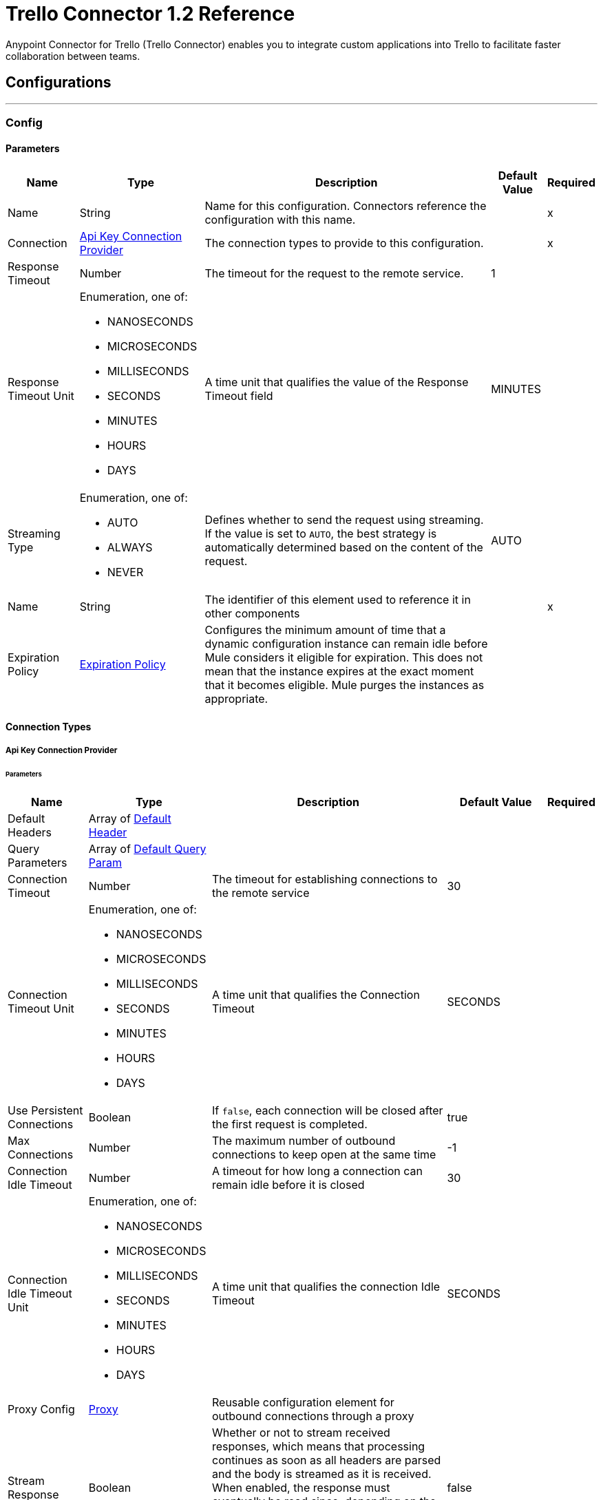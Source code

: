 = Trello Connector 1.2 Reference



Anypoint Connector for Trello (Trello Connector) enables you to integrate custom applications into Trello to facilitate faster collaboration between teams.

== Configurations
---
[[Config]]
=== Config

==== Parameters

[%header%autowidth.spread]
|===
| Name | Type | Description | Default Value | Required
|Name | String | Name for this configuration. Connectors reference the configuration with this name. | | x
| Connection a| <<Config_ApiKey, Api Key Connection Provider>>
 | The connection types to provide to this configuration. | | x
| Response Timeout a| Number |  The timeout for the request to the remote service. |  1 |
| Response Timeout Unit a| Enumeration, one of:

** NANOSECONDS
** MICROSECONDS
** MILLISECONDS
** SECONDS
** MINUTES
** HOURS
** DAYS |  A time unit that qualifies the value of the Response Timeout field |  MINUTES |
| Streaming Type a| Enumeration, one of:

** AUTO
** ALWAYS
** NEVER |  Defines whether to send the request using streaming. If the value is set to `AUTO`, the best strategy is automatically determined based on the content of the request. |  AUTO |
| Name a| String |  The identifier of this element used to reference it in other components |  | x
| Expiration Policy a| <<ExpirationPolicy>> |  Configures the minimum amount of time that a dynamic configuration instance can remain idle before Mule considers it eligible for expiration. This does not mean that the instance expires at the exact moment that it becomes eligible. Mule purges the instances as appropriate. |  |
|===

==== Connection Types
[[Config_ApiKey]]
===== Api Key Connection Provider


====== Parameters

[%header%autowidth.spread]
|===
| Name | Type | Description | Default Value | Required
| Default Headers a| Array of <<DefaultHeader>> |  |  |
| Query Parameters a| Array of <<DefaultQueryParam>> |  |  |
| Connection Timeout a| Number |  The timeout for establishing connections to the remote service |  30 |
| Connection Timeout Unit a| Enumeration, one of:

** NANOSECONDS
** MICROSECONDS
** MILLISECONDS
** SECONDS
** MINUTES
** HOURS
** DAYS |  A time unit that qualifies the Connection Timeout |  SECONDS |
| Use Persistent Connections a| Boolean |  If `false`, each connection will be closed after the first request is completed. |  true |
| Max Connections a| Number |  The maximum number of outbound connections to keep open at the same time |  -1 |
| Connection Idle Timeout a| Number |  A timeout for how long a connection can remain idle before it is closed |  30 |
| Connection Idle Timeout Unit a| Enumeration, one of:

** NANOSECONDS
** MICROSECONDS
** MILLISECONDS
** SECONDS
** MINUTES
** HOURS
** DAYS |  A time unit that qualifies the connection Idle Timeout |  SECONDS |
| Proxy Config a| <<Proxy>> |  Reusable configuration element for outbound connections through a proxy |  |
| Stream Response a| Boolean |  Whether or not to stream received responses, which means that processing continues as soon as all headers are parsed and the body is streamed as it is received. When enabled, the response must eventually be read since, depending on the configured buffer size, the response might not fit into memory and processing stops until space is available. |  false |
| Response Buffer Size a| Number |  The space, in bytes, for the buffer where the HTTP response will be stored. |  -1 |
| Base Uri a| String |  Parameter base URI, each instance/tenant gets its own |  https://trello.com/1 |
| key a| String |  API key |  |
| token a| String |  API token |  |
| TLS Configuration a| <<Tls>> |  |  |
| Reconnection a| <<Reconnection>> |  When the application is deployed, a connectivity test is performed on all connectors. If set to `true`, deployment fails if the test doesn't pass after exhausting the associated reconnection strategy. |  |
|===

== Associated Operations
* <<CreateBoards>>
* <<CreateBoardsCalendarKeyGenerateByIdBoard>>
* <<CreateBoardsChecklistsByIdBoard>>
* <<CreateBoardsEmailKeyGenerateByIdBoard>>
* <<CreateBoardsLabelsByIdBoard>>
* <<CreateBoardsListsByIdBoard>>
* <<CreateBoardsMarkAsViewedByIdBoard>>
* <<CreateBoardsPowerUpsByIdBoard>>
* <<CreateCards>>
* <<CreateCardsActionsCommentsByIdCard>>
* <<CreateCardsAttachmentsByIdCard>>
* <<CreateCardsChecklistCheckItemByIdCardIdChecklist>>
* <<CreateCardsChecklistCheckItemConvertToCardByIdCardIdChecklistIdCheckItem>>
* <<CreateCardsChecklistsByIdCard>>
* <<CreateCardsIdLabelsByIdCard>>
* <<CreateCardsIdMembersByIdCard>>
* <<CreateCardsLabelsByIdCard>>
* <<CreateCardsMarkAssociatedNotificationsReadByIdCard>>
* <<CreateCardsMembersVotedByIdCard>>
* <<CreateCardsStickersByIdCard>>
* <<CreateChecklists>>
* <<CreateChecklistsCheckItemsByIdChecklist>>
* <<CreateLabels>>
* <<CreateLists>>
* <<CreateListsArchiveAllCardsByIdList>>
* <<CreateListsCardsByIdList>>
* <<CreateListsMoveAllCardsByIdList>>
* <<CreateMembersAvatarByIdMember>>
* <<CreateMembersBoardBackgroundsByIdMember>>
* <<CreateMembersBoardStarsByIdMember>>
* <<CreateMembersCustomBoardBackgroundsByIdMember>>
* <<CreateMembersCustomEmojiByIdMember>>
* <<CreateMembersCustomStickersByIdMember>>
* <<CreateMembersOneTimeMessagesDismissedByIdMember>>
* <<CreateMembersSavedSearchesByIdMember>>
* <<CreateNotificationsAllRead>>
* <<CreateOrganizations>>
* <<CreateOrganizationsLogoByIdOrg>>
* <<CreateSessions>>
* <<CreateTokensWebhooksByToken>>
* <<CreateWebhooks>>
* <<DeleteActionsByIdAction>>
* <<DeleteBoardsByIdBoard>>
* <<DeleteBoardsMembersByIdBoardIdMember>>
* <<DeleteBoardsPowerUpsByIdBoardPowerUp>>
* <<DeleteCardsActionsCommentsByIdCardIdAction>>
* <<DeleteCardsAttachmentsByIdCardIdAttachment>>
* <<DeleteCardsByIdCard>>
* <<DeleteCardsChecklistCheckItemByIdCardIdChecklistIdCheckItem>>
* <<DeleteCardsChecklistsByIdCardIdChecklist>>
* <<DeleteCardsIdLabelsByIdCardIdLabel>>
* <<DeleteCardsIdMembersByIdCardIdMember>>
* <<DeleteCardsLabelsByIdCardColor>>
* <<DeleteCardsMembersVotedByIdCardIdMember>>
* <<DeleteCardsStickersByIdCardIdSticker>>
* <<DeleteChecklistsByIdChecklist>>
* <<DeleteChecklistsCheckItemsByIdChecklistIdCheckItem>>
* <<DeleteLabelsByIdLabel>>
* <<DeleteMembersBoardBackgroundsByIdMemberIdBoardBackground>>
* <<DeleteMembersBoardStarsByIdMemberIdBoardStar>>
* <<DeleteMembersCustomBoardBackgroundsByIdMemberIdBoardBackground>>
* <<DeleteMembersCustomStickersByIdMemberIdCustomSticker>>
* <<DeleteMembersSavedSearchesByIdMemberIdSavedSearch>>
* <<DeleteOrganizationsByIdOrg>>
* <<DeleteOrganizationsLogoByIdOrg>>
* <<DeleteOrganizationsMembersAllByIdOrgIdMember>>
* <<DeleteOrganizationsMembersByIdOrgIdMember>>
* <<DeleteOrganizationsPrefsAssociatedDomainByIdOrg>>
* <<DeleteOrganizationsPrefsOrgInviteRestrictByIdOrg>>
* <<DeleteTokensByToken>>
* <<DeleteTokensWebhooksByTokenIdWebhook>>
* <<DeleteWebhooksByIdWebhook>>
* <<GetActionsBoardByIdAction>>
* <<GetActionsBoardByIdActionField>>
* <<GetActionsByIdAction>>
* <<GetActionsByIdActionField>>
* <<GetActionsCardByIdAction>>
* <<GetActionsCardByIdActionField>>
* <<GetActionsDisplayByIdAction>>
* <<GetActionsEntitiesByIdAction>>
* <<GetActionsListByIdAction>>
* <<GetActionsListByIdActionField>>
* <<GetActionsMemberByIdAction>>
* <<GetActionsMemberByIdActionField>>
* <<GetActionsMemberCreatorByIdAction>>
* <<GetActionsMemberCreatorByIdActionField>>
* <<GetActionsOrganizationByIdAction>>
* <<GetActionsOrganizationByIdActionField>>
* <<GetBatch>>
* <<GetBoardsActionsByIdBoard>>
* <<GetBoardsBoardStarsByIdBoard>>
* <<GetBoardsByIdBoard>>
* <<GetBoardsByIdBoardField>>
* <<GetBoardsCardsByIdBoard>>
* <<GetBoardsCardsByIdBoardFilter>>
* <<GetBoardsCardsByIdBoardIdCard>>
* <<GetBoardsChecklistsByIdBoard>>
* <<GetBoardsDeltasByIdBoard>>
* <<GetBoardsLabelsByIdBoard>>
* <<GetBoardsLabelsByIdBoardIdLabel>>
* <<GetBoardsListsByIdBoard>>
* <<GetBoardsListsByIdBoardFilter>>
* <<GetBoardsMembersByIdBoard>>
* <<GetBoardsMembersByIdBoardFilter>>
* <<GetBoardsMembersCardsByIdBoardIdMember>>
* <<GetBoardsMembersInvitedByIdBoard>>
* <<GetBoardsMembersInvitedByIdBoardField>>
* <<GetBoardsMembershipsByIdBoard>>
* <<GetBoardsMembershipsByIdBoardIdMembership>>
* <<GetBoardsMyPrefsByIdBoard>>
* <<GetBoardsOrganizationByIdBoard>>
* <<GetBoardsOrganizationByIdBoardField>>
* <<GetCardsActionsByIdCard>>
* <<GetCardsAttachmentsByIdCard>>
* <<GetCardsAttachmentsByIdCardIdAttachment>>
* <<GetCardsBoardByIdCard>>
* <<GetCardsBoardByIdCardField>>
* <<GetCardsByIdCard>>
* <<GetCardsByIdCardField>>
* <<GetCardsCheckItemStatesByIdCard>>
* <<GetCardsChecklistsByIdCard>>
* <<GetCardsListByIdCard>>
* <<GetCardsListByIdCardField>>
* <<GetCardsMembersByIdCard>>
* <<GetCardsMembersVotedByIdCard>>
* <<GetCardsStickersByIdCard>>
* <<GetCardsStickersByIdCardIdSticker>>
* <<GetChecklistsBoardByIdChecklist>>
* <<GetChecklistsBoardByIdChecklistField>>
* <<GetChecklistsByIdChecklist>>
* <<GetChecklistsByIdChecklistField>>
* <<GetChecklistsCardsByIdChecklist>>
* <<GetChecklistsCardsByIdChecklistFilter>>
* <<GetChecklistsCheckItemsByIdChecklist>>
* <<GetChecklistsCheckItemsByIdChecklistIdCheckItem>>
* <<GetLabelsBoardByIdLabel>>
* <<GetLabelsBoardByIdLabelField>>
* <<GetLabelsByIdLabel>>
* <<GetListsActionsByIdList>>
* <<GetListsBoardByIdList>>
* <<GetListsBoardByIdListField>>
* <<GetListsByIdList>>
* <<GetListsByIdListField>>
* <<GetListsCardsByIdList>>
* <<GetListsCardsByIdListFilter>>
* <<GetMembersActionsByIdMember>>
* <<GetMembersBoardBackgroundsByIdMember>>
* <<GetMembersBoardBackgroundsByIdMemberIdBoardBackground>>
* <<GetMembersBoardStarsByIdMember>>
* <<GetMembersBoardStarsByIdMemberIdBoardStar>>
* <<GetMembersBoardsByIdMember>>
* <<GetMembersBoardsByIdMemberFilter>>
* <<GetMembersBoardsInvitedByIdMember>>
* <<GetMembersBoardsInvitedByIdMemberField>>
* <<GetMembersByIdMember>>
* <<GetMembersByIdMemberField>>
* <<GetMembersCardsByIdMember>>
* <<GetMembersCardsByIdMemberFilter>>
* <<GetMembersCustomBoardBackgroundsByIdMember>>
* <<GetMembersCustomBoardBackgroundsByIdMemberIdBoardBackground>>
* <<GetMembersCustomEmojiByIdMember>>
* <<GetMembersCustomEmojiByIdMemberIdCustomEmoji>>
* <<GetMembersCustomStickersByIdMember>>
* <<GetMembersCustomStickersByIdMemberIdCustomSticker>>
* <<GetMembersDeltasByIdMember>>
* <<GetMembersNotificationsByIdMember>>
* <<GetMembersNotificationsByIdMemberFilter>>
* <<GetMembersOrganizationsByIdMember>>
* <<GetMembersOrganizationsByIdMemberFilter>>
* <<GetMembersOrganizationsInvitedByIdMember>>
* <<GetMembersOrganizationsInvitedByIdMemberField>>
* <<GetMembersSavedSearchesByIdMember>>
* <<GetMembersSavedSearchesByIdMemberIdSavedSearch>>
* <<GetMembersTokensByIdMember>>
* <<GetNotificationsBoardByIdNotification>>
* <<GetNotificationsBoardByIdNotificationField>>
* <<GetNotificationsByIdNotification>>
* <<GetNotificationsByIdNotificationField>>
* <<GetNotificationsCardByIdNotification>>
* <<GetNotificationsCardByIdNotificationField>>
* <<GetNotificationsDisplayByIdNotification>>
* <<GetNotificationsEntitiesByIdNotification>>
* <<GetNotificationsListByIdNotification>>
* <<GetNotificationsListByIdNotificationField>>
* <<GetNotificationsMemberByIdNotification>>
* <<GetNotificationsMemberByIdNotificationField>>
* <<GetNotificationsMemberCreatorByIdNotification>>
* <<GetNotificationsMemberCreatorByIdNotificationField>>
* <<GetNotificationsOrganizationByIdNotification>>
* <<GetNotificationsOrganizationByIdNotificationField>>
* <<GetOrganizationsActionsByIdOrg>>
* <<GetOrganizationsBoardsByIdOrg>>
* <<GetOrganizationsBoardsByIdOrgFilter>>
* <<GetOrganizationsByIdOrg>>
* <<GetOrganizationsByIdOrgField>>
* <<GetOrganizationsDeltasByIdOrg>>
* <<GetOrganizationsMembersByIdOrg>>
* <<GetOrganizationsMembersByIdOrgFilter>>
* <<GetOrganizationsMembersCardsByIdOrgIdMember>>
* <<GetOrganizationsMembersInvitedByIdOrg>>
* <<GetOrganizationsMembersInvitedByIdOrgField>>
* <<GetOrganizationsMembershipsByIdOrg>>
* <<GetOrganizationsMembershipsByIdOrgIdMembership>>
* <<GetSearch>>
* <<GetSearchMembers>>
* <<GetSessionsSocket>>
* <<GetTokensByToken>>
* <<GetTokensByTokenField>>
* <<GetTokensMemberByToken>>
* <<GetTokensMemberByTokenField>>
* <<GetTokensWebhooksByToken>>
* <<GetTokensWebhooksByTokenIdWebhook>>
* <<GetTypesById>>
* <<GetWebhooksByIdWebhook>>
* <<GetWebhooksByIdWebhookField>>
* <<UpdateActionsByIdAction>>
* <<UpdateActionsTextByIdAction>>
* <<UpdateBoardsByIdBoard>>
* <<UpdateBoardsClosedByIdBoard>>
* <<UpdateBoardsDescByIdBoard>>
* <<UpdateBoardsIdOrganizationByIdBoard>>
* <<UpdateBoardsLabelNamesBlueByIdBoard>>
* <<UpdateBoardsLabelNamesGreenByIdBoard>>
* <<UpdateBoardsLabelNamesOrangeByIdBoard>>
* <<UpdateBoardsLabelNamesPurpleByIdBoard>>
* <<UpdateBoardsLabelNamesRedByIdBoard>>
* <<UpdateBoardsLabelNamesYellowByIdBoard>>
* <<UpdateBoardsMembersByIdBoard>>
* <<UpdateBoardsMembersByIdBoardIdMember>>
* <<UpdateBoardsMembershipsByIdBoardIdMembership>>
* <<UpdateBoardsMyPrefsEmailPositionByIdBoard>>
* <<UpdateBoardsMyPrefsIdEmailListByIdBoard>>
* <<UpdateBoardsMyPrefsShowListGuideByIdBoard>>
* <<UpdateBoardsMyPrefsShowSidebarActivityByIdBoard>>
* <<UpdateBoardsMyPrefsShowSidebarBoardActionsByIdBoard>>
* <<UpdateBoardsMyPrefsShowSidebarByIdBoard>>
* <<UpdateBoardsMyPrefsShowSidebarMembersByIdBoard>>
* <<UpdateBoardsNameByIdBoard>>
* <<UpdateBoardsPrefsBackgroundByIdBoard>>
* <<UpdateBoardsPrefsCalendarFeedEnabledByIdBoard>>
* <<UpdateBoardsPrefsCardAgingByIdBoard>>
* <<UpdateBoardsPrefsCardCoversByIdBoard>>
* <<UpdateBoardsPrefsCommentsByIdBoard>>
* <<UpdateBoardsPrefsInvitationsByIdBoard>>
* <<UpdateBoardsPrefsPermissionLevelByIdBoard>>
* <<UpdateBoardsPrefsSelfJoinByIdBoard>>
* <<UpdateBoardsPrefsVotingByIdBoard>>
* <<UpdateBoardsSubscribedByIdBoard>>
* <<UpdateCardsActionsCommentsByIdCardIdAction>>
* <<UpdateCardsByIdCard>>
* <<UpdateCardsChecklistCheckItemByIdCardIdChecklistCurrentIdCheckItem>>
* <<UpdateCardsChecklistCheckItemNameByIdCardIdChecklistIdCheckItem>>
* <<UpdateCardsChecklistCheckItemPosByIdCardIdChecklistIdCheckItem>>
* <<UpdateCardsChecklistCheckItemStateByIdCardIdChecklistIdCheckItem>>
* <<UpdateCardsClosedByIdCard>>
* <<UpdateCardsDescByIdCard>>
* <<UpdateCardsDueByIdCard>>
* <<UpdateCardsIdAttachmentCoverByIdCard>>
* <<UpdateCardsIdBoardByIdCard>>
* <<UpdateCardsIdListByIdCard>>
* <<UpdateCardsIdMembersByIdCard>>
* <<UpdateCardsLabelsByIdCard>>
* <<UpdateCardsNameByIdCard>>
* <<UpdateCardsPosByIdCard>>
* <<UpdateCardsStickersByIdCardIdSticker>>
* <<UpdateCardsSubscribedByIdCard>>
* <<UpdateChecklistsByIdChecklist>>
* <<UpdateChecklistsIdCardByIdChecklist>>
* <<UpdateChecklistsNameByIdChecklist>>
* <<UpdateChecklistsPosByIdChecklist>>
* <<UpdateLabelsByIdLabel>>
* <<UpdateLabelsColorByIdLabel>>
* <<UpdateLabelsNameByIdLabel>>
* <<UpdateListsByIdList>>
* <<UpdateListsClosedByIdList>>
* <<UpdateListsIdBoardByIdList>>
* <<UpdateListsNameByIdList>>
* <<UpdateListsPosByIdList>>
* <<UpdateListsSubscribedByIdList>>
* <<UpdateMembersAvatarSourceByIdMember>>
* <<UpdateMembersBioByIdMember>>
* <<UpdateMembersBoardBackgroundsByIdMemberIdBoardBackground>>
* <<UpdateMembersBoardStarsByIdMemberIdBoardStar>>
* <<UpdateMembersBoardStarsIdBoardByIdMemberIdBoardStar>>
* <<UpdateMembersBoardStarsPosByIdMemberIdBoardStar>>
* <<UpdateMembersByIdMember>>
* <<UpdateMembersCustomBoardBackgroundsByIdMemberIdBoardBackground>>
* <<UpdateMembersFullNameByIdMember>>
* <<UpdateMembersInitialsByIdMember>>
* <<UpdateMembersPrefsColorBlindByIdMember>>
* <<UpdateMembersPrefsLocaleByIdMember>>
* <<UpdateMembersPrefsMinutesBetweenSummariesByIdMember>>
* <<UpdateMembersSavedSearchesByIdMemberIdSavedSearch>>
* <<UpdateMembersSavedSearchesNameByIdMemberIdSavedSearch>>
* <<UpdateMembersSavedSearchesPosByIdMemberIdSavedSearch>>
* <<UpdateMembersSavedSearchesQueryByIdMemberIdSavedSearch>>
* <<UpdateMembersUsernameByIdMember>>
* <<UpdateNotificationsByIdNotification>>
* <<UpdateNotificationsUnreadByIdNotification>>
* <<UpdateOrganizationsByIdOrg>>
* <<UpdateOrganizationsDescByIdOrg>>
* <<UpdateOrganizationsDisplayNameByIdOrg>>
* <<UpdateOrganizationsMembersByIdOrg>>
* <<UpdateOrganizationsMembersByIdOrgIdMember>>
* <<UpdateOrganizationsMembersDeactivatedByIdOrgIdMember>>
* <<UpdateOrganizationsMembershipsByIdOrgIdMembership>>
* <<UpdateOrganizationsNameByIdOrg>>
* <<UpdateOrganizationsPrefsAssociatedDomainByIdOrg>>
* <<UpdateOrganizationsPrefsBoardVisibilityRestrictOrgByIdOrg>>
* <<UpdateOrganizationsPrefsBoardVisibilityRestrictPrivateByIdOrg>>
* <<UpdateOrganizationsPrefsBoardVisibilityRestrictPublicByIdOrg>>
* <<UpdateOrganizationsPrefsExternalMembersDisabledByIdOrg>>
* <<UpdateOrganizationsPrefsGoogleAppsVersionByIdOrg>>
* <<UpdateOrganizationsPrefsOrgInviteRestrictByIdOrg>>
* <<UpdateOrganizationsPrefsPermissionLevelByIdOrg>>
* <<UpdateOrganizationsWebsiteByIdOrg>>
* <<UpdateSessionsByIdSession>>
* <<UpdateSessionsStatusByIdSession>>
* <<UpdateTokensWebhooksByToken>>
* <<UpdateWebhooks>>
* <<UpdateWebhooksActiveByIdWebhook>>
* <<UpdateWebhooksByIdWebhook>>
* <<UpdateWebhooksCallbackUrlByIdWebhook>>
* <<UpdateWebhooksDescriptionByIdWebhook>>
* <<UpdateWebhooksIdModelByIdWebhook>>

== Associated Sources
* <<OnNewCardTrigger>>
* <<OnUpdatedCardTrigger>>


== Operations

[[CreateBoards]]
== Add Boards
`<trello:create-boards>`


Adds boards. This operation makes an HTTP POST request to the `/boards` endpoint.


=== Parameters

[%header%autowidth.spread]
|===
| Name | Type | Description | Default Value | Required
| Configuration | String | Name of the configuration to use. | | x
| Boards Content a| Any |  Content to use |  #[payload] |
| Config Ref a| ConfigurationProvider |  The name of the configuration to use to execute this component |  |
| Streaming Strategy a| * <<RepeatableInMemoryStream>>
* <<RepeatableFileStoreStream>>
* non-repeatable-stream |  Configures how Mule processes streams. Repeatable streams are the default behavior. |  |
| Custom Query Parameters a| Object | Custom query parameters to include in the request. The specified query parameters are merged with the default query parameters that are specified in the configuration. |  |
| Custom Headers a| Object | Custom headers to include in the request. The specified custom headers are merged with the default headers that are specified in the configuration.  |  |
| Response Timeout a| Number |  The timeout for the request to the remote service. |  |
| Response Timeout Unit a| Enumeration, one of:

** NANOSECONDS
** MICROSECONDS
** MILLISECONDS
** SECONDS
** MINUTES
** HOURS
** DAYS |  A time unit that qualifies the value of the Response Timeout field |  |
| Streaming Type a| Enumeration, one of:

** AUTO
** ALWAYS
** NEVER |  Defines whether to send the request using streaming. If the value is set to `AUTO`, the best strategy is automatically determined based on the content of the request. |  |
| Target Variable a| String |  Name of the variable that stores the operation's output |  |
| Target Value a| String |  Expression that evaluates the operation's output. The expression outcome is stored in the target variable. |  #[payload] |
| Reconnection Strategy a| * <<Reconnect>>
* <<ReconnectForever>> |  A retry strategy in case of connectivity errors |  |
|===

=== Output

[%autowidth.spread]
|===
|Type |Any
| Attributes Type a| <<HttpResponseAttributes>>
|===

=== For Configurations

* <<Config>>

=== Throws

* TRELLO:BAD_REQUEST
* TRELLO:CLIENT_ERROR
* TRELLO:CONNECTIVITY
* TRELLO:INTERNAL_SERVER_ERROR
* TRELLO:NOT_ACCEPTABLE
* TRELLO:NOT_FOUND
* TRELLO:RETRY_EXHAUSTED
* TRELLO:SERVER_ERROR
* TRELLO:SERVICE_UNAVAILABLE
* TRELLO:TIMEOUT
* TRELLO:TOO_MANY_REQUESTS
* TRELLO:UNAUTHORIZED
* TRELLO:UNSUPPORTED_MEDIA_TYPE


[[CreateBoardsCalendarKeyGenerateByIdBoard]]
== Add Boards Calendar Key Generate By Id Board
`<trello:create-boards-calendar-key-generate-by-id-board>`


Add Boards Calendar Key Generate By Id Board. This operation makes an HTTP POST request to the `/boards/{idBoard}/calendarKey/generate` endpoint.


=== Parameters

[%header%autowidth.spread]
|===
| Name | Type | Description | Default Value | Required
| Configuration | String | The name of the configuration to use. | | x
| Id Board a| String |  Board ID |  | x
| Config Ref a| ConfigurationProvider |  The name of the configuration to use to execute this component |  |
| Streaming Strategy a| * <<RepeatableInMemoryStream>>
* <<RepeatableFileStoreStream>>
* non-repeatable-stream |  Configure if repeatable streams should be used and their behavior |  |
| Custom query parameters to include in the request. The specified query parameters are merged with the default query parameters that are specified in the configuration. a| Object | Custom query parameters to include in the request. The specified query parameters are merged with the default query parameters that are specified in the configuration. |  #[null] |
| Custom Headers a| Object | Custom headers to include in the request. The specified custom headers are merged with the default headers that are specified in the configuration.  |  |
| Response Timeout a| Number |  The timeout for the request to the remote service. |  |
| Response Timeout Unit a| Enumeration, one of:

** NANOSECONDS
** MICROSECONDS
** MILLISECONDS
** SECONDS
** MINUTES
** HOURS
** DAYS |  A time unit that qualifies the value of the Response Timeout field |  |
| Streaming Type a| Enumeration, one of:

** AUTO
** ALWAYS
** NEVER |  Defines whether to send the request using streaming. If the value is set to `AUTO`, the best strategy is automatically determined based on the content of the request. |  |
| Target Variable a| String |  Name of the variable that stores the operation's output |  |
| Target Value a| String |  Expression that evaluates the operation's output. The expression outcome is stored in the target variable. |  #[payload] |
| Reconnection Strategy a| * <<Reconnect>>
* <<ReconnectForever>> |  A retry strategy in case of connectivity errors |  |
|===

=== Output

[%autowidth.spread]
|===
|Type |Any
| Attributes Type a| <<HttpResponseAttributes>>
|===

=== For Configurations

* <<Config>>

=== Throws

* TRELLO:BAD_REQUEST
* TRELLO:CLIENT_ERROR
* TRELLO:CONNECTIVITY
* TRELLO:INTERNAL_SERVER_ERROR
* TRELLO:NOT_ACCEPTABLE
* TRELLO:NOT_FOUND
* TRELLO:RETRY_EXHAUSTED
* TRELLO:SERVER_ERROR
* TRELLO:SERVICE_UNAVAILABLE
* TRELLO:TIMEOUT
* TRELLO:TOO_MANY_REQUESTS
* TRELLO:UNAUTHORIZED
* TRELLO:UNSUPPORTED_MEDIA_TYPE


[[CreateBoardsChecklistsByIdBoard]]
== Add Boards Checklists By Id Board
`<trello:create-boards-checklists-by-id-board>`


Add Boards Checklists By Id Board. This operation makes an HTTP POST request to the `/boards/{idBoard}/checklists` endpoint.


=== Parameters

[%header%autowidth.spread]
|===
| Name | Type | Description | Default Value | Required
| Configuration | String | The name of the configuration to use. | | x
| Id Board a| String |  Board ID |  | x
| Boards Checklists Content a| Any |  Content to use |  #[payload] |
| Config Ref a| ConfigurationProvider |  The name of the configuration to use to execute this component |  |
| Streaming Strategy a| * <<RepeatableInMemoryStream>>
* <<RepeatableFileStoreStream>>
* non-repeatable-stream |  Configure if repeatable streams should be used and their behavior |  |
| Custom Query Parameters a| Object | Custom query parameters to include in the request. The specified query parameters are merged with the default query parameters that are specified in the configuration. |  |
| Custom Headers a| Object | Custom headers to include in the request. The specified custom headers are merged with the default headers that are specified in the configuration.  |  |
| Response Timeout a| Number |  The timeout for the request to the remote service. |  |
| Response Timeout Unit a| Enumeration, one of:

** NANOSECONDS
** MICROSECONDS
** MILLISECONDS
** SECONDS
** MINUTES
** HOURS
** DAYS |  A time unit that qualifies the value of the Response Timeout field |  |
| Streaming Type a| Enumeration, one of:

** AUTO
** ALWAYS
** NEVER |  Defines whether to send the request using streaming. If the value is set to `AUTO`, the best strategy is automatically determined based on the content of the request. |  |
| Target Variable a| String |  Name of the variable that stores the operation's output |  |
| Target Value a| String |  Expression that evaluates the operation's output. The expression outcome is stored in the target variable. |  #[payload] |
| Reconnection Strategy a| * <<Reconnect>>
* <<ReconnectForever>> |  A retry strategy in case of connectivity errors |  |
|===

=== Output

[%autowidth.spread]
|===
|Type |Any
| Attributes Type a| <<HttpResponseAttributes>>
|===

=== For Configurations

* <<Config>>

=== Throws

* TRELLO:BAD_REQUEST
* TRELLO:CLIENT_ERROR
* TRELLO:CONNECTIVITY
* TRELLO:INTERNAL_SERVER_ERROR
* TRELLO:NOT_ACCEPTABLE
* TRELLO:NOT_FOUND
* TRELLO:RETRY_EXHAUSTED
* TRELLO:SERVER_ERROR
* TRELLO:SERVICE_UNAVAILABLE
* TRELLO:TIMEOUT
* TRELLO:TOO_MANY_REQUESTS
* TRELLO:UNAUTHORIZED
* TRELLO:UNSUPPORTED_MEDIA_TYPE


[[CreateBoardsEmailKeyGenerateByIdBoard]]
== Add Boards Email Key Generate By Id Board
`<trello:create-boards-email-key-generate-by-id-board>`


Add Boards Email Key Generate By Id Board. This operation makes an HTTP POST request to the `/boards/{idBoard}/emailKey/generate` endpoint.


=== Parameters

[%header%autowidth.spread]
|===
| Name | Type | Description | Default Value | Required
| Configuration | String | The name of the configuration to use. | | x
| Id Board a| String |  Board ID |  | x
| Config Ref a| ConfigurationProvider |  The name of the configuration to use to execute this component |  |
| Streaming Strategy a| * <<RepeatableInMemoryStream>>
* <<RepeatableFileStoreStream>>
* non-repeatable-stream |  Configure if repeatable streams should be used and their behavior |  |
| Custom Query Parameters a| Object | Custom query parameters to include in the request. The specified query parameters are merged with the default query parameters that are specified in the configuration. |  #[null] |
| Custom Headers a| Object | Custom headers to include in the request. The specified custom headers are merged with the default headers that are specified in the configuration.  |  |
| Response Timeout a| Number |  The timeout for the request to the remote service. |  |
| Response Timeout Unit a| Enumeration, one of:

** NANOSECONDS
** MICROSECONDS
** MILLISECONDS
** SECONDS
** MINUTES
** HOURS
** DAYS |  A time unit that qualifies the value of the Response Timeout field |  |
| Streaming Type a| Enumeration, one of:

** AUTO
** ALWAYS
** NEVER |  Defines whether to send the request using streaming. If the value is set to `AUTO`, the best strategy is automatically determined based on the content of the request. |  |
| Target Variable a| String |  Name of the variable that stores the operation's output |  |
| Target Value a| String |  Expression that evaluates the operation's output. The expression outcome is stored in the target variable. |  #[payload] |
| Reconnection Strategy a| * <<Reconnect>>
* <<ReconnectForever>> |  A retry strategy in case of connectivity errors |  |
|===

=== Output

[%autowidth.spread]
|===
|Type |Any
| Attributes Type a| <<HttpResponseAttributes>>
|===

=== For Configurations

* <<Config>>

=== Throws

* TRELLO:BAD_REQUEST
* TRELLO:CLIENT_ERROR
* TRELLO:CONNECTIVITY
* TRELLO:INTERNAL_SERVER_ERROR
* TRELLO:NOT_ACCEPTABLE
* TRELLO:NOT_FOUND
* TRELLO:RETRY_EXHAUSTED
* TRELLO:SERVER_ERROR
* TRELLO:SERVICE_UNAVAILABLE
* TRELLO:TIMEOUT
* TRELLO:TOO_MANY_REQUESTS
* TRELLO:UNAUTHORIZED
* TRELLO:UNSUPPORTED_MEDIA_TYPE


[[CreateBoardsLabelsByIdBoard]]
== Add Boards Labels By Id Board
`<trello:create-boards-labels-by-id-board>`


Add Boards Labels By Id Board. This operation makes an HTTP POST request to the `/boards/{idBoard}/labels` endpoint.


=== Parameters

[%header%autowidth.spread]
|===
| Name | Type | Description | Default Value | Required
| Configuration | String | The name of the configuration to use. | | x
| Id Board a| String |  Board ID |  | x
| Boards Labels Content a| Any |  Content to use |  #[payload] |
| Config Ref a| ConfigurationProvider |  The name of the configuration to use to execute this component |  |
| Streaming Strategy a| * <<RepeatableInMemoryStream>>
* <<RepeatableFileStoreStream>>
* non-repeatable-stream |  Configure if repeatable streams should be used and their behavior |  |
| Custom Query Parameters a| Object | Custom query parameters to include in the request. The specified query parameters are merged with the default query parameters that are specified in the configuration. |  |
| Custom Headers a| Object | Custom headers to include in the request. The specified custom headers are merged with the default headers that are specified in the configuration.  |  |
| Response Timeout a| Number |  The timeout for the request to the remote service. |  |
| Response Timeout Unit a| Enumeration, one of:

** NANOSECONDS
** MICROSECONDS
** MILLISECONDS
** SECONDS
** MINUTES
** HOURS
** DAYS |  A time unit that qualifies the value of the Response Timeout field |  |
| Streaming Type a| Enumeration, one of:

** AUTO
** ALWAYS
** NEVER |  Defines whether to send the request using streaming. If the value is set to `AUTO`, the best strategy is automatically determined based on the content of the request. |  |
| Target Variable a| String |  Name of the variable that stores the operation's output |  |
| Target Value a| String |  Expression that evaluates the operation's output. The expression outcome is stored in the target variable. |  #[payload] |
| Reconnection Strategy a| * <<Reconnect>>
* <<ReconnectForever>> |  A retry strategy in case of connectivity errors |  |
|===

=== Output

[%autowidth.spread]
|===
|Type |Any
| Attributes Type a| <<HttpResponseAttributes>>
|===

=== For Configurations

* <<Config>>

=== Throws

* TRELLO:BAD_REQUEST
* TRELLO:CLIENT_ERROR
* TRELLO:CONNECTIVITY
* TRELLO:INTERNAL_SERVER_ERROR
* TRELLO:NOT_ACCEPTABLE
* TRELLO:NOT_FOUND
* TRELLO:RETRY_EXHAUSTED
* TRELLO:SERVER_ERROR
* TRELLO:SERVICE_UNAVAILABLE
* TRELLO:TIMEOUT
* TRELLO:TOO_MANY_REQUESTS
* TRELLO:UNAUTHORIZED
* TRELLO:UNSUPPORTED_MEDIA_TYPE


[[CreateBoardsListsByIdBoard]]
== Add Boards Lists By Id Board
`<trello:create-boards-lists-by-id-board>`


Add Boards Lists By Id Board. This operation makes an HTTP POST request to the `/boards/{idBoard}/lists` endpoint.


=== Parameters

[%header%autowidth.spread]
|===
| Name | Type | Description | Default Value | Required
| Configuration | String | The name of the configuration to use. | | x
| Id Board a| String |  Board ID |  | x
| Boards Lists Content a| Any |  Content to use |  #[payload] |
| Config Ref a| ConfigurationProvider |  The name of the configuration to use to execute this component |  |
| Streaming Strategy a| * <<RepeatableInMemoryStream>>
* <<RepeatableFileStoreStream>>
* non-repeatable-stream |  Configure if repeatable streams should be used and their behavior |  |
| Custom Query Parameters a| Object | Custom query parameters to include in the request. The specified query parameters are merged with the default query parameters that are specified in the configuration. |  |
| Custom Headers a| Object | Custom headers to include in the request. The specified custom headers are merged with the default headers that are specified in the configuration.  |  |
| Response Timeout a| Number |  The timeout for the request to the remote service. |  |
| Response Timeout Unit a| Enumeration, one of:

** NANOSECONDS
** MICROSECONDS
** MILLISECONDS
** SECONDS
** MINUTES
** HOURS
** DAYS |  A time unit that qualifies the value of the Response Timeout field |  |
| Streaming Type a| Enumeration, one of:

** AUTO
** ALWAYS
** NEVER |  Defines whether to send the request using streaming. If the value is set to `AUTO`, the best strategy is automatically determined based on the content of the request. |  |
| Target Variable a| String |  Name of the variable that stores the operation's output |  |
| Target Value a| String |  Expression that evaluates the operation's output. The expression outcome is stored in the target variable. |  #[payload] |
| Reconnection Strategy a| * <<Reconnect>>
* <<ReconnectForever>> |  A retry strategy in case of connectivity errors |  |
|===

=== Output

[%autowidth.spread]
|===
|Type |Any
| Attributes Type a| <<HttpResponseAttributes>>
|===

=== For Configurations

* <<Config>>

=== Throws

* TRELLO:BAD_REQUEST
* TRELLO:CLIENT_ERROR
* TRELLO:CONNECTIVITY
* TRELLO:INTERNAL_SERVER_ERROR
* TRELLO:NOT_ACCEPTABLE
* TRELLO:NOT_FOUND
* TRELLO:RETRY_EXHAUSTED
* TRELLO:SERVER_ERROR
* TRELLO:SERVICE_UNAVAILABLE
* TRELLO:TIMEOUT
* TRELLO:TOO_MANY_REQUESTS
* TRELLO:UNAUTHORIZED
* TRELLO:UNSUPPORTED_MEDIA_TYPE


[[CreateBoardsMarkAsViewedByIdBoard]]
== Add Boards Mark As Viewed By Id Board
`<trello:create-boards-mark-as-viewed-by-id-board>`


Add Boards Mark As Viewed By Id Board. This operation makes an HTTP POST request to the `/boards/{idBoard}/markAsViewed` endpoint.


=== Parameters

[%header%autowidth.spread]
|===
| Name | Type | Description | Default Value | Required
| Configuration | String | The name of the configuration to use. | | x
| Id Board a| String |  Board ID |  | x
| Config Ref a| ConfigurationProvider |  The name of the configuration to use to execute this component |  |
| Streaming Strategy a| * <<RepeatableInMemoryStream>>
* <<RepeatableFileStoreStream>>
* non-repeatable-stream |  Configure if repeatable streams should be used and their behavior |  |
| Custom Query Parameters a| Object | Custom query parameters to include in the request. The specified query parameters are merged with the default query parameters that are specified in the configuration. |  #[null] |
| Custom Headers a| Object | Custom headers to include in the request. The specified custom headers are merged with the default headers that are specified in the configuration.  |  |
| Response Timeout a| Number |  The timeout for the request to the remote service. |  |
| Response Timeout Unit a| Enumeration, one of:

** NANOSECONDS
** MICROSECONDS
** MILLISECONDS
** SECONDS
** MINUTES
** HOURS
** DAYS |  A time unit that qualifies the value of the Response Timeout field |  |
| Streaming Type a| Enumeration, one of:

** AUTO
** ALWAYS
** NEVER |  Defines whether to send the request using streaming. If the value is set to `AUTO`, the best strategy is automatically determined based on the content of the request. |  |
| Target Variable a| String |  Name of the variable that stores the operation's output |  |
| Target Value a| String |  Expression that evaluates the operation's output. The expression outcome is stored in the target variable. |  #[payload] |
| Reconnection Strategy a| * <<Reconnect>>
* <<ReconnectForever>> |  A retry strategy in case of connectivity errors |  |
|===

=== Output

[%autowidth.spread]
|===
|Type |Any
| Attributes Type a| <<HttpResponseAttributes>>
|===

=== For Configurations

* <<Config>>

=== Throws

* TRELLO:BAD_REQUEST
* TRELLO:CLIENT_ERROR
* TRELLO:CONNECTIVITY
* TRELLO:INTERNAL_SERVER_ERROR
* TRELLO:NOT_ACCEPTABLE
* TRELLO:NOT_FOUND
* TRELLO:RETRY_EXHAUSTED
* TRELLO:SERVER_ERROR
* TRELLO:SERVICE_UNAVAILABLE
* TRELLO:TIMEOUT
* TRELLO:TOO_MANY_REQUESTS
* TRELLO:UNAUTHORIZED
* TRELLO:UNSUPPORTED_MEDIA_TYPE


[[CreateBoardsPowerUpsByIdBoard]]
== Add Boards Power Ups By Id Board
`<trello:create-boards-power-ups-by-id-board>`


Add Boards Power Ups By Id Board. This operation makes an HTTP POST request to the `/boards/{idBoard}/powerUps` endpoint.


=== Parameters

[%header%autowidth.spread]
|===
| Name | Type | Description | Default Value | Required
| Configuration | String | The name of the configuration to use. | | x
| Id Board a| String |  Board ID |  | x
| Boards Power Ups Content a| Any |  Content to use |  #[payload] |
| Config Ref a| ConfigurationProvider |  The name of the configuration to use to execute this component |  |
| Streaming Strategy a| * <<RepeatableInMemoryStream>>
* <<RepeatableFileStoreStream>>
* non-repeatable-stream |  Configure if repeatable streams should be used and their behavior |  |
| Custom Query Parameters a| Object | Custom query parameters to include in the request. The specified query parameters are merged with the default query parameters that are specified in the configuration. |  |
| Custom Headers a| Object | Custom headers to include in the request. The specified custom headers are merged with the default headers that are specified in the configuration.  |  |
| Response Timeout a| Number |  The timeout for the request to the remote service. |  |
| Response Timeout Unit a| Enumeration, one of:

** NANOSECONDS
** MICROSECONDS
** MILLISECONDS
** SECONDS
** MINUTES
** HOURS
** DAYS |  A time unit that qualifies the value of the Response Timeout field |  |
| Streaming Type a| Enumeration, one of:

** AUTO
** ALWAYS
** NEVER |  Defines whether to send the request using streaming. If the value is set to `AUTO`, the best strategy is automatically determined based on the content of the request. |  |
| Target Variable a| String |  Name of the variable that stores the operation's output |  |
| Target Value a| String |  Expression that evaluates the operation's output. The expression outcome is stored in the target variable. |  #[payload] |
| Reconnection Strategy a| * <<Reconnect>>
* <<ReconnectForever>> |  A retry strategy in case of connectivity errors |  |
|===

=== Output

[%autowidth.spread]
|===
|Type |Any
| Attributes Type a| <<HttpResponseAttributes>>
|===

=== For Configurations

* <<Config>>

=== Throws

* TRELLO:BAD_REQUEST
* TRELLO:CLIENT_ERROR
* TRELLO:CONNECTIVITY
* TRELLO:INTERNAL_SERVER_ERROR
* TRELLO:NOT_ACCEPTABLE
* TRELLO:NOT_FOUND
* TRELLO:RETRY_EXHAUSTED
* TRELLO:SERVER_ERROR
* TRELLO:SERVICE_UNAVAILABLE
* TRELLO:TIMEOUT
* TRELLO:TOO_MANY_REQUESTS
* TRELLO:UNAUTHORIZED
* TRELLO:UNSUPPORTED_MEDIA_TYPE


[[CreateCards]]
== Add Cards
`<trello:create-cards>`


Add Cards. This operation makes an HTTP POST request to the `/cards` endpoint.


=== Parameters

[%header%autowidth.spread]
|===
| Name | Type | Description | Default Value | Required
| Configuration | String | Name for this configuration | | x
| Cards Content a| Any |  Content to use |  #[payload] |
| Config Ref a| ConfigurationProvider |  The name of the configuration to use to execute this component |  |
| Streaming Strategy a| * <<RepeatableInMemoryStream>>
* <<RepeatableFileStoreStream>>
* non-repeatable-stream |  Configure if repeatable streams should be used and their behavior |  |
| Custom Query Parameters a| Object | Custom query parameters to include in the request. The specified query parameters are merged with the default query parameters that are specified in the configuration. |  |
| Custom Headers a| Object | Custom headers to include in the request. The specified custom headers are merged with the default headers that are specified in the configuration.  |  |
| Response Timeout a| Number |  The timeout for the request to the remote service. |  |
| Response Timeout Unit a| Enumeration, one of:

** NANOSECONDS
** MICROSECONDS
** MILLISECONDS
** SECONDS
** MINUTES
** HOURS
** DAYS |  A time unit that qualifies the value of the Response Timeout field |  |
| Streaming Type a| Enumeration, one of:

** AUTO
** ALWAYS
** NEVER |  Defines whether to send the request using streaming. If the value is set to `AUTO`, the best strategy is automatically determined based on the content of the request. |  |
| Target Variable a| String |  Name of the variable that stores the operation's output |  |
| Target Value a| String |  Expression that evaluates the operation's output. The expression outcome is stored in the target variable. |  #[payload] |
| Reconnection Strategy a| * <<Reconnect>>
* <<ReconnectForever>> |  A retry strategy in case of connectivity errors |  |
|===

=== Output

[%autowidth.spread]
|===
|Type |Any
| Attributes Type a| <<HttpResponseAttributes>>
|===

=== For Configurations

* <<Config>>

=== Throws

* TRELLO:BAD_REQUEST
* TRELLO:CLIENT_ERROR
* TRELLO:CONNECTIVITY
* TRELLO:INTERNAL_SERVER_ERROR
* TRELLO:NOT_ACCEPTABLE
* TRELLO:NOT_FOUND
* TRELLO:RETRY_EXHAUSTED
* TRELLO:SERVER_ERROR
* TRELLO:SERVICE_UNAVAILABLE
* TRELLO:TIMEOUT
* TRELLO:TOO_MANY_REQUESTS
* TRELLO:UNAUTHORIZED
* TRELLO:UNSUPPORTED_MEDIA_TYPE


[[CreateCardsActionsCommentsByIdCard]]
== Add Cards Actions Comments By Id Card
`<trello:create-cards-actions-comments-by-id-card>`


Add Cards Actions Comments By Id Card. This operation makes an HTTP POST request to the `/cards/{idCard}/actions/comments` endpoint.


=== Parameters

[%header%autowidth.spread]
|===
| Name | Type | Description | Default Value | Required
| Configuration | String | The name of the configuration to use. | | x
| Id Card a| String |  Card ID or short link |  | x
| Actions Comments Content a| Any |  Content to use |  #[payload] |
| Config Ref a| ConfigurationProvider |  The name of the configuration to use to execute this component |  |
| Streaming Strategy a| * <<RepeatableInMemoryStream>>
* <<RepeatableFileStoreStream>>
* non-repeatable-stream |  Configure if repeatable streams should be used and their behavior |  |
| Custom Query Parameters a| Object | Custom query parameters to include in the request. The specified query parameters are merged with the default query parameters that are specified in the configuration. |  |
| Custom Headers a| Object | Custom headers to include in the request. The specified custom headers are merged with the default headers that are specified in the configuration.  |  |
| Response Timeout a| Number |  The timeout for the request to the remote service. |  |
| Response Timeout Unit a| Enumeration, one of:

** NANOSECONDS
** MICROSECONDS
** MILLISECONDS
** SECONDS
** MINUTES
** HOURS
** DAYS |  A time unit that qualifies the value of the Response Timeout field |  |
| Streaming Type a| Enumeration, one of:

** AUTO
** ALWAYS
** NEVER |  Defines whether to send the request using streaming. If the value is set to `AUTO`, the best strategy is automatically determined based on the content of the request. |  |
| Target Variable a| String |  Name of the variable that stores the operation's output |  |
| Target Value a| String |  Expression that evaluates the operation's output. The expression outcome is stored in the target variable. |  #[payload] |
| Reconnection Strategy a| * <<Reconnect>>
* <<ReconnectForever>> |  A retry strategy in case of connectivity errors |  |
|===

=== Output

[%autowidth.spread]
|===
|Type |Any
| Attributes Type a| <<HttpResponseAttributes>>
|===

=== For Configurations

* <<Config>>

=== Throws

* TRELLO:BAD_REQUEST
* TRELLO:CLIENT_ERROR
* TRELLO:CONNECTIVITY
* TRELLO:INTERNAL_SERVER_ERROR
* TRELLO:NOT_ACCEPTABLE
* TRELLO:NOT_FOUND
* TRELLO:RETRY_EXHAUSTED
* TRELLO:SERVER_ERROR
* TRELLO:SERVICE_UNAVAILABLE
* TRELLO:TIMEOUT
* TRELLO:TOO_MANY_REQUESTS
* TRELLO:UNAUTHORIZED
* TRELLO:UNSUPPORTED_MEDIA_TYPE


[[CreateCardsAttachmentsByIdCard]]
== Add Cards Attachments By Id Card
`<trello:create-cards-attachments-by-id-card>`


Add Cards Attachments By Id Card. This operation makes an HTTP POST request to the `/cards/{idCard}/attachments` endpoint.


=== Parameters

[%header%autowidth.spread]
|===
| Name | Type | Description | Default Value | Required
| Configuration | String | The name of the configuration to use. | | x
| Id Card a| String |  Card ID or short link |  | x
| Cards Attachments Content a| Any |  Content to use |  #[payload] |
| Config Ref a| ConfigurationProvider |  The name of the configuration to use to execute this component |  |
| Streaming Strategy a| * <<RepeatableInMemoryStream>>
* <<RepeatableFileStoreStream>>
* non-repeatable-stream |  Configure if repeatable streams should be used and their behavior |  |
| Custom Query Parameters a| Object | Custom query parameters to include in the request. The specified query parameters are merged with the default query parameters that are specified in the configuration. |  |
| Custom Headers a| Object | Custom headers to include in the request. The specified custom headers are merged with the default headers that are specified in the configuration.  |  |
| Response Timeout a| Number |  The timeout for the request to the remote service. |  |
| Response Timeout Unit a| Enumeration, one of:

** NANOSECONDS
** MICROSECONDS
** MILLISECONDS
** SECONDS
** MINUTES
** HOURS
** DAYS |  A time unit that qualifies the value of the Response Timeout field |  |
| Streaming Type a| Enumeration, one of:

** AUTO
** ALWAYS
** NEVER |  Defines whether to send the request using streaming. If the value is set to `AUTO`, the best strategy is automatically determined based on the content of the request. |  |
| Target Variable a| String |  Name of the variable that stores the operation's output |  |
| Target Value a| String |  Expression that evaluates the operation's output. The expression outcome is stored in the target variable. |  #[payload] |
| Reconnection Strategy a| * <<Reconnect>>
* <<ReconnectForever>> |  A retry strategy in case of connectivity errors |  |
|===

=== Output

[%autowidth.spread]
|===
|Type |Any
| Attributes Type a| <<HttpResponseAttributes>>
|===

=== For Configurations

* <<Config>>

=== Throws

* TRELLO:BAD_REQUEST
* TRELLO:CLIENT_ERROR
* TRELLO:CONNECTIVITY
* TRELLO:INTERNAL_SERVER_ERROR
* TRELLO:NOT_ACCEPTABLE
* TRELLO:NOT_FOUND
* TRELLO:RETRY_EXHAUSTED
* TRELLO:SERVER_ERROR
* TRELLO:SERVICE_UNAVAILABLE
* TRELLO:TIMEOUT
* TRELLO:TOO_MANY_REQUESTS
* TRELLO:UNAUTHORIZED
* TRELLO:UNSUPPORTED_MEDIA_TYPE


[[CreateCardsChecklistCheckItemByIdCardIdChecklist]]
== Add Cards Checklist Check Item By Id Card By Id Checklist
`<trello:create-cards-checklist-check-item-by-id-card-id-checklist>`

Add Cards Checklist Check Item By Id Card By Id Checklist. This operation makes an HTTP POST request to the `/cards/{idCard}/checklist/{idChecklist}/checkItem` endpoint.


=== Parameters

[%header%autowidth.spread]
|===
| Name | Type | Description | Default Value | Required
| Configuration | String | The name of the configuration to use. | | x
| Id Card a| String |  Card ID or short link |  | x
| Id Checklist a| String |  Checklist ID |  | x
| Cards Checklist Check Item Content a| Any |  Content to use |  #[payload] |
| Config Ref a| ConfigurationProvider |  The name of the configuration to use to execute this component |  |
| Streaming Strategy a| * <<RepeatableInMemoryStream>>
* <<RepeatableFileStoreStream>>
* non-repeatable-stream |  Configure if repeatable streams should be used and their behavior |  |
| Custom Query Parameters a| Object | Custom query parameters to include in the request. The specified query parameters are merged with the default query parameters that are specified in the configuration. |  |
| Custom Headers a| Object | Custom headers to include in the request. The specified custom headers are merged with the default headers that are specified in the configuration.  |  |
| Response Timeout a| Number |  The timeout for the request to the remote service. |  |
| Response Timeout Unit a| Enumeration, one of:

** NANOSECONDS
** MICROSECONDS
** MILLISECONDS
** SECONDS
** MINUTES
** HOURS
** DAYS |  A time unit that qualifies the value of the Response Timeout field |  |
| Streaming Type a| Enumeration, one of:

** AUTO
** ALWAYS
** NEVER |  Defines whether to send the request using streaming. If the value is set to `AUTO`, the best strategy is automatically determined based on the content of the request. |  |
| Target Variable a| String |  Name of the variable that stores the operation's output |  |
| Target Value a| String |  Expression that evaluates the operation's output. The expression outcome is stored in the target variable. |  #[payload] |
| Reconnection Strategy a| * <<Reconnect>>
* <<ReconnectForever>> |  A retry strategy in case of connectivity errors |  |
|===

=== Output

[%autowidth.spread]
|===
|Type |Any
| Attributes Type a| <<HttpResponseAttributes>>
|===

=== For Configurations

* <<Config>>

=== Throws

* TRELLO:BAD_REQUEST
* TRELLO:CLIENT_ERROR
* TRELLO:CONNECTIVITY
* TRELLO:INTERNAL_SERVER_ERROR
* TRELLO:NOT_ACCEPTABLE
* TRELLO:NOT_FOUND
* TRELLO:RETRY_EXHAUSTED
* TRELLO:SERVER_ERROR
* TRELLO:SERVICE_UNAVAILABLE
* TRELLO:TIMEOUT
* TRELLO:TOO_MANY_REQUESTS
* TRELLO:UNAUTHORIZED
* TRELLO:UNSUPPORTED_MEDIA_TYPE


[[CreateCardsChecklistCheckItemConvertToCardByIdCardIdChecklistIdCheckItem]]
== Add Cards Checklist Check Item Convert To Card By Id Card By Id Checklist By Id Check Item
`<trello:create-cards-checklist-check-item-convert-to-card-by-id-card-id-checklist-id-check-item>`


Add Cards Checklist Check Item Convert To Card By Id Card By Id Checklist By Id Check Item. This operation makes an HTTP POST request to the `/cards/{idCard}/checklist/{idChecklist}/checkItem/{idCheckItem}/convertToCard` endpoint.


=== Parameters

[%header%autowidth.spread]
|===
| Name | Type | Description | Default Value | Required
| Configuration | String | The name of the configuration to use. | | x
| Id Card a| String |  Card ID or short link |  | x
| Id Checklist a| String |  Checklist ID |  | x
| Id Check Item a| String |  Check item ID |  | x
| Config Ref a| ConfigurationProvider |  The name of the configuration to use to execute this component |  |
| Streaming Strategy a| * <<RepeatableInMemoryStream>>
* <<RepeatableFileStoreStream>>
* non-repeatable-stream |  Configure if repeatable streams should be used and their behavior |  |
| Custom Query Parameters a| Object | Custom query parameters to include in the request. The specified query parameters are merged with the default query parameters that are specified in the configuration. |  #[null] |
| Custom Headers a| Object | Custom headers to include in the request. The specified custom headers are merged with the default headers that are specified in the configuration.  |  |
| Response Timeout a| Number |  The timeout for the request to the remote service. |  |
| Response Timeout Unit a| Enumeration, one of:

** NANOSECONDS
** MICROSECONDS
** MILLISECONDS
** SECONDS
** MINUTES
** HOURS
** DAYS |  A time unit that qualifies the value of the Response Timeout field |  |
| Streaming Type a| Enumeration, one of:

** AUTO
** ALWAYS
** NEVER |  Defines whether to send the request using streaming. If the value is set to `AUTO`, the best strategy is automatically determined based on the content of the request. |  |
| Target Variable a| String |  Name of the variable that stores the operation's output |  |
| Target Value a| String |  Expression that evaluates the operation's output. The expression outcome is stored in the target variable. |  #[payload] |
| Reconnection Strategy a| * <<Reconnect>>
* <<ReconnectForever>> |  A retry strategy in case of connectivity errors |  |
|===

=== Output

[%autowidth.spread]
|===
|Type |Any
| Attributes Type a| <<HttpResponseAttributes>>
|===

=== For Configurations

* <<Config>>

=== Throws

* TRELLO:BAD_REQUEST
* TRELLO:CLIENT_ERROR
* TRELLO:CONNECTIVITY
* TRELLO:INTERNAL_SERVER_ERROR
* TRELLO:NOT_ACCEPTABLE
* TRELLO:NOT_FOUND
* TRELLO:RETRY_EXHAUSTED
* TRELLO:SERVER_ERROR
* TRELLO:SERVICE_UNAVAILABLE
* TRELLO:TIMEOUT
* TRELLO:TOO_MANY_REQUESTS
* TRELLO:UNAUTHORIZED
* TRELLO:UNSUPPORTED_MEDIA_TYPE


[[CreateCardsChecklistsByIdCard]]
== Add Cards Checklists By Id Card
`<trello:create-cards-checklists-by-id-card>`


Add Cards Checklists By Id Card. This operation makes an HTTP POST request to the `/cards/{idCard}/checklists` endpoint.


=== Parameters

[%header%autowidth.spread]
|===
| Name | Type | Description | Default Value | Required
| Configuration | String | The name of the configuration to use. | | x
| Id Card a| String |  Card ID or short link |  | x
| Cards Checklists Content a| Any |  Content to use |  #[payload] |
| Config Ref a| ConfigurationProvider |  The name of the configuration to use to execute this component |  |
| Streaming Strategy a| * <<RepeatableInMemoryStream>>
* <<RepeatableFileStoreStream>>
* non-repeatable-stream |  Configure if repeatable streams should be used and their behavior |  |
| Custom Query Parameters a| Object | Custom query parameters to include in the request. The specified query parameters are merged with the default query parameters that are specified in the configuration. |  |
| Custom Headers a| Object | Custom headers to include in the request. The specified custom headers are merged with the default headers that are specified in the configuration.  |  |
| Response Timeout a| Number |  The timeout for the request to the remote service. |  |
| Response Timeout Unit a| Enumeration, one of:

** NANOSECONDS
** MICROSECONDS
** MILLISECONDS
** SECONDS
** MINUTES
** HOURS
** DAYS |  A time unit that qualifies the value of the Response Timeout field |  |
| Streaming Type a| Enumeration, one of:

** AUTO
** ALWAYS
** NEVER |  Defines whether to send the request using streaming. If the value is set to `AUTO`, the best strategy is automatically determined based on the content of the request. |  |
| Target Variable a| String |  Name of the variable that stores the operation's output |  |
| Target Value a| String |  Expression that evaluates the operation's output. The expression outcome is stored in the target variable. |  #[payload] |
| Reconnection Strategy a| * <<Reconnect>>
* <<ReconnectForever>> |  A retry strategy in case of connectivity errors |  |
|===

=== Output

[%autowidth.spread]
|===
|Type |Any
| Attributes Type a| <<HttpResponseAttributes>>
|===

=== For Configurations

* <<Config>>

=== Throws

* TRELLO:BAD_REQUEST
* TRELLO:CLIENT_ERROR
* TRELLO:CONNECTIVITY
* TRELLO:INTERNAL_SERVER_ERROR
* TRELLO:NOT_ACCEPTABLE
* TRELLO:NOT_FOUND
* TRELLO:RETRY_EXHAUSTED
* TRELLO:SERVER_ERROR
* TRELLO:SERVICE_UNAVAILABLE
* TRELLO:TIMEOUT
* TRELLO:TOO_MANY_REQUESTS
* TRELLO:UNAUTHORIZED
* TRELLO:UNSUPPORTED_MEDIA_TYPE


[[CreateCardsIdLabelsByIdCard]]
== Add Cards Id Labels By Id Card
`<trello:create-cards-id-labels-by-id-card>`


Add Cards Id Labels By Id Card. This operation makes an HTTP POST request to the `/cards/{idCard}/idLabels` endpoint.


=== Parameters

[%header%autowidth.spread]
|===
| Name | Type | Description | Default Value | Required
| Configuration | String | The name of the configuration to use. | | x
| Id Card a| String |  Card ID or short link |  | x
| Cards Id Labels Content a| Any |  Content to use |  #[payload] |
| Config Ref a| ConfigurationProvider |  The name of the configuration to use to execute this component |  |
| Streaming Strategy a| * <<RepeatableInMemoryStream>>
* <<RepeatableFileStoreStream>>
* non-repeatable-stream |  Configure if repeatable streams should be used and their behavior |  |
| Custom Query Parameters a| Object | Custom query parameters to include in the request. The specified query parameters are merged with the default query parameters that are specified in the configuration. |  |
| Custom Headers a| Object | Custom headers to include in the request. The specified custom headers are merged with the default headers that are specified in the configuration.  |  |
| Response Timeout a| Number |  The timeout for the request to the remote service. |  |
| Response Timeout Unit a| Enumeration, one of:

** NANOSECONDS
** MICROSECONDS
** MILLISECONDS
** SECONDS
** MINUTES
** HOURS
** DAYS |  A time unit that qualifies the value of the Response Timeout field |  |
| Streaming Type a| Enumeration, one of:

** AUTO
** ALWAYS
** NEVER |  Defines whether to send the request using streaming. If the value is set to `AUTO`, the best strategy is automatically determined based on the content of the request. |  |
| Target Variable a| String |  Name of the variable that stores the operation's output |  |
| Target Value a| String |  Expression that evaluates the operation's output. The expression outcome is stored in the target variable. |  #[payload] |
| Reconnection Strategy a| * <<Reconnect>>
* <<ReconnectForever>> |  A retry strategy in case of connectivity errors |  |
|===

=== Output

[%autowidth.spread]
|===
|Type |Any
| Attributes Type a| <<HttpResponseAttributes>>
|===

=== For Configurations

* <<Config>>

=== Throws

* TRELLO:BAD_REQUEST
* TRELLO:CLIENT_ERROR
* TRELLO:CONNECTIVITY
* TRELLO:INTERNAL_SERVER_ERROR
* TRELLO:NOT_ACCEPTABLE
* TRELLO:NOT_FOUND
* TRELLO:RETRY_EXHAUSTED
* TRELLO:SERVER_ERROR
* TRELLO:SERVICE_UNAVAILABLE
* TRELLO:TIMEOUT
* TRELLO:TOO_MANY_REQUESTS
* TRELLO:UNAUTHORIZED
* TRELLO:UNSUPPORTED_MEDIA_TYPE


[[CreateCardsIdMembersByIdCard]]
== Add Cards Id Members By Id Card
`<trello:create-cards-id-members-by-id-card>`


Add Cards Id Members By Id Card. This operation makes an HTTP POST request to the `/cards/{idCard}/idMembers` endpoint.


=== Parameters

[%header%autowidth.spread]
|===
| Name | Type | Description | Default Value | Required
| Configuration | String | The name of the configuration to use. | | x
| Id Card a| String |  Card ID or short link |  | x
| Cards Id Members Content a| Any |  Content to use |  #[payload] |
| Config Ref a| ConfigurationProvider |  The name of the configuration to use to execute this component |  |
| Streaming Strategy a| * <<RepeatableInMemoryStream>>
* <<RepeatableFileStoreStream>>
* non-repeatable-stream |  Configure if repeatable streams should be used and their behavior |  |
| Custom Query Parameters a| Object | Custom query parameters to include in the request. The specified query parameters are merged with the default query parameters that are specified in the configuration. |  |
| Custom Headers a| Object | Custom headers to include in the request. The specified custom headers are merged with the default headers that are specified in the configuration.  |  |
| Response Timeout a| Number |  The timeout for the request to the remote service. |  |
| Response Timeout Unit a| Enumeration, one of:

** NANOSECONDS
** MICROSECONDS
** MILLISECONDS
** SECONDS
** MINUTES
** HOURS
** DAYS |  A time unit that qualifies the value of the Response Timeout field |  |
| Streaming Type a| Enumeration, one of:

** AUTO
** ALWAYS
** NEVER |  Defines whether to send the request using streaming. If the value is set to `AUTO`, the best strategy is automatically determined based on the content of the request. |  |
| Target Variable a| String |  Name of the variable that stores the operation's output |  |
| Target Value a| String |  Expression that evaluates the operation's output. The expression outcome is stored in the target variable. |  #[payload] |
| Reconnection Strategy a| * <<Reconnect>>
* <<ReconnectForever>> |  A retry strategy in case of connectivity errors |  |
|===

=== Output

[%autowidth.spread]
|===
|Type |Any
| Attributes Type a| <<HttpResponseAttributes>>
|===

=== For Configurations

* <<Config>>

=== Throws

* TRELLO:BAD_REQUEST
* TRELLO:CLIENT_ERROR
* TRELLO:CONNECTIVITY
* TRELLO:INTERNAL_SERVER_ERROR
* TRELLO:NOT_ACCEPTABLE
* TRELLO:NOT_FOUND
* TRELLO:RETRY_EXHAUSTED
* TRELLO:SERVER_ERROR
* TRELLO:SERVICE_UNAVAILABLE
* TRELLO:TIMEOUT
* TRELLO:TOO_MANY_REQUESTS
* TRELLO:UNAUTHORIZED
* TRELLO:UNSUPPORTED_MEDIA_TYPE


[[CreateCardsLabelsByIdCard]]
== Add Cards Labels By Id Card
`<trello:create-cards-labels-by-id-card>`


Add Cards Labels By Id Card. This operation makes an HTTP POST request to the `/cards/{idCard}/labels` endpoint.


=== Parameters

[%header%autowidth.spread]
|===
| Name | Type | Description | Default Value | Required
| Configuration | String | The name of the configuration to use. | | x
| Id Card a| String |  Card ID or short link |  | x
| Cards Labels Content a| Any |  Content to use |  #[payload] |
| Config Ref a| ConfigurationProvider |  The name of the configuration to use to execute this component |  |
| Streaming Strategy a| * <<RepeatableInMemoryStream>>
* <<RepeatableFileStoreStream>>
* non-repeatable-stream |  Configure if repeatable streams should be used and their behavior |  |
| Custom Query Parameters a| Object | Custom query parameters to include in the request. The specified query parameters are merged with the default query parameters that are specified in the configuration. |  |
| Custom Headers a| Object | Custom headers to include in the request. The specified custom headers are merged with the default headers that are specified in the configuration.  |  |
| Response Timeout a| Number |  The timeout for the request to the remote service. |  |
| Response Timeout Unit a| Enumeration, one of:

** NANOSECONDS
** MICROSECONDS
** MILLISECONDS
** SECONDS
** MINUTES
** HOURS
** DAYS |  A time unit that qualifies the value of the Response Timeout field |  |
| Streaming Type a| Enumeration, one of:

** AUTO
** ALWAYS
** NEVER |  Defines whether to send the request using streaming. If the value is set to `AUTO`, the best strategy is automatically determined based on the content of the request. |  |
| Target Variable a| String |  Name of the variable that stores the operation's output |  |
| Target Value a| String |  Expression that evaluates the operation's output. The expression outcome is stored in the target variable. |  #[payload] |
| Reconnection Strategy a| * <<Reconnect>>
* <<ReconnectForever>> |  A retry strategy in case of connectivity errors |  |
|===

=== Output

[%autowidth.spread]
|===
|Type |Any
| Attributes Type a| <<HttpResponseAttributes>>
|===

=== For Configurations

* <<Config>>

=== Throws

* TRELLO:BAD_REQUEST
* TRELLO:CLIENT_ERROR
* TRELLO:CONNECTIVITY
* TRELLO:INTERNAL_SERVER_ERROR
* TRELLO:NOT_ACCEPTABLE
* TRELLO:NOT_FOUND
* TRELLO:RETRY_EXHAUSTED
* TRELLO:SERVER_ERROR
* TRELLO:SERVICE_UNAVAILABLE
* TRELLO:TIMEOUT
* TRELLO:TOO_MANY_REQUESTS
* TRELLO:UNAUTHORIZED
* TRELLO:UNSUPPORTED_MEDIA_TYPE


[[CreateCardsMarkAssociatedNotificationsReadByIdCard]]
== Add Cards Mark Associated Notifications Read By Id Card
`<trello:create-cards-mark-associated-notifications-read-by-id-card>`


Add Cards Mark Associated Notifications Read By Id Card. This operation makes an HTTP POST request to the `/cards/{idCard}/markAssociatedNotificationsRead` endpoint.


=== Parameters

[%header%autowidth.spread]
|===
| Name | Type | Description | Default Value | Required
| Configuration | String | The name of the configuration to use. | | x
| Id Card a| String |  Card ID or short link |  | x
| Config Ref a| ConfigurationProvider |  The name of the configuration to use to execute this component |  |
| Streaming Strategy a| * <<RepeatableInMemoryStream>>
* <<RepeatableFileStoreStream>>
* non-repeatable-stream |  Configure if repeatable streams should be used and their behavior |  |
| Custom Query Parameters a| Object | Custom query parameters to include in the request. The specified query parameters are merged with the default query parameters that are specified in the configuration. |  #[null] |
| Custom Headers a| Object | Custom headers to include in the request. The specified custom headers are merged with the default headers that are specified in the configuration.  |  |
| Response Timeout a| Number |  The timeout for the request to the remote service. |  |
| Response Timeout Unit a| Enumeration, one of:

** NANOSECONDS
** MICROSECONDS
** MILLISECONDS
** SECONDS
** MINUTES
** HOURS
** DAYS |  A time unit that qualifies the value of the Response Timeout field |  |
| Streaming Type a| Enumeration, one of:

** AUTO
** ALWAYS
** NEVER |  Defines whether to send the request using streaming. If the value is set to `AUTO`, the best strategy is automatically determined based on the content of the request. |  |
| Target Variable a| String |  Name of the variable that stores the operation's output |  |
| Target Value a| String |  Expression that evaluates the operation's output. The expression outcome is stored in the target variable. |  #[payload] |
| Reconnection Strategy a| * <<Reconnect>>
* <<ReconnectForever>> |  A retry strategy in case of connectivity errors |  |
|===

=== Output

[%autowidth.spread]
|===
|Type |Any
| Attributes Type a| <<HttpResponseAttributes>>
|===

=== For Configurations

* <<Config>>

=== Throws

* TRELLO:BAD_REQUEST
* TRELLO:CLIENT_ERROR
* TRELLO:CONNECTIVITY
* TRELLO:INTERNAL_SERVER_ERROR
* TRELLO:NOT_ACCEPTABLE
* TRELLO:NOT_FOUND
* TRELLO:RETRY_EXHAUSTED
* TRELLO:SERVER_ERROR
* TRELLO:SERVICE_UNAVAILABLE
* TRELLO:TIMEOUT
* TRELLO:TOO_MANY_REQUESTS
* TRELLO:UNAUTHORIZED
* TRELLO:UNSUPPORTED_MEDIA_TYPE


[[CreateCardsMembersVotedByIdCard]]
== Add Cards Members Voted By Id Card
`<trello:create-cards-members-voted-by-id-card>`


Add Cards Members Voted By Id Card. This operation makes an HTTP POST request to the `/cards/{idCard}/membersVoted` endpoint.


=== Parameters

[%header%autowidth.spread]
|===
| Name | Type | Description | Default Value | Required
| Configuration | String | The name of the configuration to use. | | x
| Id Card a| String |  Card ID or short link |  | x
| Cards Members Voted Content a| Any |  Content to use |  #[payload] |
| Config Ref a| ConfigurationProvider |  The name of the configuration to use to execute this component |  |
| Streaming Strategy a| * <<RepeatableInMemoryStream>>
* <<RepeatableFileStoreStream>>
* non-repeatable-stream |  Configure if repeatable streams should be used and their behavior |  |
| Custom Query Parameters a| Object | Custom query parameters to include in the request. The specified query parameters are merged with the default query parameters that are specified in the configuration. |  |
| Custom Headers a| Object | Custom headers to include in the request. The specified custom headers are merged with the default headers that are specified in the configuration.  |  |
| Response Timeout a| Number |  The timeout for the request to the remote service. |  |
| Response Timeout Unit a| Enumeration, one of:

** NANOSECONDS
** MICROSECONDS
** MILLISECONDS
** SECONDS
** MINUTES
** HOURS
** DAYS |  A time unit that qualifies the value of the Response Timeout field |  |
| Streaming Type a| Enumeration, one of:

** AUTO
** ALWAYS
** NEVER |  Defines whether to send the request using streaming. If the value is set to `AUTO`, the best strategy is automatically determined based on the content of the request. |  |
| Target Variable a| String |  Name of the variable that stores the operation's output |  |
| Target Value a| String |  Expression that evaluates the operation's output. The expression outcome is stored in the target variable. |  #[payload] |
| Reconnection Strategy a| * <<Reconnect>>
* <<ReconnectForever>> |  A retry strategy in case of connectivity errors |  |
|===

=== Output

[%autowidth.spread]
|===
|Type |Any
| Attributes Type a| <<HttpResponseAttributes>>
|===

=== For Configurations

* <<Config>>

=== Throws

* TRELLO:BAD_REQUEST
* TRELLO:CLIENT_ERROR
* TRELLO:CONNECTIVITY
* TRELLO:INTERNAL_SERVER_ERROR
* TRELLO:NOT_ACCEPTABLE
* TRELLO:NOT_FOUND
* TRELLO:RETRY_EXHAUSTED
* TRELLO:SERVER_ERROR
* TRELLO:SERVICE_UNAVAILABLE
* TRELLO:TIMEOUT
* TRELLO:TOO_MANY_REQUESTS
* TRELLO:UNAUTHORIZED
* TRELLO:UNSUPPORTED_MEDIA_TYPE


[[CreateCardsStickersByIdCard]]
== Add Cards Stickers By Id Card
`<trello:create-cards-stickers-by-id-card>`


Add Cards Stickers By Id Card. This operation makes an HTTP POST request to the `/cards/{idCard}/stickers` endpoint.


=== Parameters

[%header%autowidth.spread]
|===
| Name | Type | Description | Default Value | Required
| Configuration | String | The name of the configuration to use. | | x
| Id Card a| String |  Card ID or short link |  | x
| Cards Stickers Content a| Any |  Content to use |  #[payload] |
| Config Ref a| ConfigurationProvider |  The name of the configuration to use to execute this component |  |
| Streaming Strategy a| * <<RepeatableInMemoryStream>>
* <<RepeatableFileStoreStream>>
* non-repeatable-stream |  Configure if repeatable streams should be used and their behavior |  |
| Custom Query Parameters a| Object | Custom query parameters to include in the request. The specified query parameters are merged with the default query parameters that are specified in the configuration. |  |
| Custom Headers a| Object | Custom headers to include in the request. The specified custom headers are merged with the default headers that are specified in the configuration.  |  |
| Response Timeout a| Number |  The timeout for the request to the remote service. |  |
| Response Timeout Unit a| Enumeration, one of:

** NANOSECONDS
** MICROSECONDS
** MILLISECONDS
** SECONDS
** MINUTES
** HOURS
** DAYS |  A time unit that qualifies the value of the Response Timeout field |  |
| Streaming Type a| Enumeration, one of:

** AUTO
** ALWAYS
** NEVER |  Defines whether to send the request using streaming. If the value is set to `AUTO`, the best strategy is automatically determined based on the content of the request. |  |
| Target Variable a| String |  Name of the variable that stores the operation's output |  |
| Target Value a| String |  Expression that evaluates the operation's output. The expression outcome is stored in the target variable. |  #[payload] |
| Reconnection Strategy a| * <<Reconnect>>
* <<ReconnectForever>> |  A retry strategy in case of connectivity errors |  |
|===

=== Output

[%autowidth.spread]
|===
|Type |Any
| Attributes Type a| <<HttpResponseAttributes>>
|===

=== For Configurations

* <<Config>>

=== Throws

* TRELLO:BAD_REQUEST
* TRELLO:CLIENT_ERROR
* TRELLO:CONNECTIVITY
* TRELLO:INTERNAL_SERVER_ERROR
* TRELLO:NOT_ACCEPTABLE
* TRELLO:NOT_FOUND
* TRELLO:RETRY_EXHAUSTED
* TRELLO:SERVER_ERROR
* TRELLO:SERVICE_UNAVAILABLE
* TRELLO:TIMEOUT
* TRELLO:TOO_MANY_REQUESTS
* TRELLO:UNAUTHORIZED
* TRELLO:UNSUPPORTED_MEDIA_TYPE


[[CreateChecklists]]
== Add Checklists
`<trello:create-checklists>`


Add Checklists. This operation makes an HTTP POST request to the `/checklists` endpoint.


=== Parameters

[%header%autowidth.spread]
|===
| Name | Type | Description | Default Value | Required
| Configuration | String | The name of the configuration to use. | | x
| Checklists Content a| Any |  Content to use |  #[payload] |
| Config Ref a| ConfigurationProvider |  The name of the configuration to use to execute this component |  |
| Streaming Strategy a| * <<RepeatableInMemoryStream>>
* <<RepeatableFileStoreStream>>
* non-repeatable-stream |  Configure if repeatable streams should be used and their behavior |  |
| Custom Query Parameters a| Object | Custom query parameters to include in the request. The specified query parameters are merged with the default query parameters that are specified in the configuration. |  |
| Custom Headers a| Object | Custom headers to include in the request. The specified custom headers are merged with the default headers that are specified in the configuration.  |  |
| Response Timeout a| Number |  The timeout for the request to the remote service. |  |
| Response Timeout Unit a| Enumeration, one of:

** NANOSECONDS
** MICROSECONDS
** MILLISECONDS
** SECONDS
** MINUTES
** HOURS
** DAYS |  A time unit that qualifies the value of the Response Timeout field |  |
| Streaming Type a| Enumeration, one of:

** AUTO
** ALWAYS
** NEVER |  Defines whether to send the request using streaming. If the value is set to `AUTO`, the best strategy is automatically determined based on the content of the request. |  |
| Target Variable a| String |  Name of the variable that stores the operation's output |  |
| Target Value a| String |  Expression that evaluates the operation's output. The expression outcome is stored in the target variable. |  #[payload] |
| Reconnection Strategy a| * <<Reconnect>>
* <<ReconnectForever>> |  A retry strategy in case of connectivity errors |  |
|===

=== Output

[%autowidth.spread]
|===
|Type |Any
| Attributes Type a| <<HttpResponseAttributes>>
|===

=== For Configurations

* <<Config>>

=== Throws

* TRELLO:BAD_REQUEST
* TRELLO:CLIENT_ERROR
* TRELLO:CONNECTIVITY
* TRELLO:INTERNAL_SERVER_ERROR
* TRELLO:NOT_ACCEPTABLE
* TRELLO:NOT_FOUND
* TRELLO:RETRY_EXHAUSTED
* TRELLO:SERVER_ERROR
* TRELLO:SERVICE_UNAVAILABLE
* TRELLO:TIMEOUT
* TRELLO:TOO_MANY_REQUESTS
* TRELLO:UNAUTHORIZED
* TRELLO:UNSUPPORTED_MEDIA_TYPE


[[CreateChecklistsCheckItemsByIdChecklist]]
== Add Checklists Check Items By Id Checklist
`<trello:create-checklists-check-items-by-id-checklist>`


Add Checklists Check Items By Id Checklist. This operation makes an HTTP POST request to the `/checklists/{idChecklist}/checkItems` endpoint.


=== Parameters

[%header%autowidth.spread]
|===
| Name | Type | Description | Default Value | Required
| Configuration | String | The name of the configuration to use. | | x
| Id Checklist a| String |  Checklist ID |  | x
| Checklists Check Items Content a| Any |  Content to use |  #[payload] |
| Config Ref a| ConfigurationProvider |  The name of the configuration to use to execute this component |  |
| Streaming Strategy a| * <<RepeatableInMemoryStream>>
* <<RepeatableFileStoreStream>>
* non-repeatable-stream |  Configure if repeatable streams should be used and their behavior |  |
| Custom Query Parameters a| Object | Custom query parameters to include in the request. The specified query parameters are merged with the default query parameters that are specified in the configuration. |  |
| Custom Headers a| Object | Custom headers to include in the request. The specified custom headers are merged with the default headers that are specified in the configuration.  |  |
| Response Timeout a| Number |  The timeout for the request to the remote service. |  |
| Response Timeout Unit a| Enumeration, one of:

** NANOSECONDS
** MICROSECONDS
** MILLISECONDS
** SECONDS
** MINUTES
** HOURS
** DAYS |  A time unit that qualifies the value of the Response Timeout field |  |
| Streaming Type a| Enumeration, one of:

** AUTO
** ALWAYS
** NEVER |  Defines whether to send the request using streaming. If the value is set to `AUTO`, the best strategy is automatically determined based on the content of the request. |  |
| Target Variable a| String |  Name of the variable that stores the operation's output |  |
| Target Value a| String |  Expression that evaluates the operation's output. The expression outcome is stored in the target variable. |  #[payload] |
| Reconnection Strategy a| * <<Reconnect>>
* <<ReconnectForever>> |  A retry strategy in case of connectivity errors |  |
|===

=== Output

[%autowidth.spread]
|===
|Type |Any
| Attributes Type a| <<HttpResponseAttributes>>
|===

=== For Configurations

* <<Config>>

=== Throws

* TRELLO:BAD_REQUEST
* TRELLO:CLIENT_ERROR
* TRELLO:CONNECTIVITY
* TRELLO:INTERNAL_SERVER_ERROR
* TRELLO:NOT_ACCEPTABLE
* TRELLO:NOT_FOUND
* TRELLO:RETRY_EXHAUSTED
* TRELLO:SERVER_ERROR
* TRELLO:SERVICE_UNAVAILABLE
* TRELLO:TIMEOUT
* TRELLO:TOO_MANY_REQUESTS
* TRELLO:UNAUTHORIZED
* TRELLO:UNSUPPORTED_MEDIA_TYPE


[[CreateLabels]]
== Add Labels
`<trello:create-labels>`


Add Labels. This operation makes an HTTP POST request to the `/labels` endpoint.


=== Parameters

[%header%autowidth.spread]
|===
| Name | Type | Description | Default Value | Required
| Configuration | String | The name of the configuration to use. | | x
| Labels Content a| Any |  Content to use |  #[payload] |
| Config Ref a| ConfigurationProvider |  The name of the configuration to use to execute this component |  |
| Streaming Strategy a| * <<RepeatableInMemoryStream>>
* <<RepeatableFileStoreStream>>
* non-repeatable-stream |  Configure if repeatable streams should be used and their behavior |  |
| Custom Query Parameters a| Object | Custom query parameters to include in the request. The specified query parameters are merged with the default query parameters that are specified in the configuration. |  |
| Custom Headers a| Object | Custom headers to include in the request. The specified custom headers are merged with the default headers that are specified in the configuration.  |  |
| Response Timeout a| Number |  The timeout for the request to the remote service. |  |
| Response Timeout Unit a| Enumeration, one of:

** NANOSECONDS
** MICROSECONDS
** MILLISECONDS
** SECONDS
** MINUTES
** HOURS
** DAYS |  A time unit that qualifies the value of the Response Timeout field |  |
| Streaming Type a| Enumeration, one of:

** AUTO
** ALWAYS
** NEVER |  Defines whether to send the request using streaming. If the value is set to `AUTO`, the best strategy is automatically determined based on the content of the request. |  |
| Target Variable a| String |  Name of the variable that stores the operation's output |  |
| Target Value a| String |  Expression that evaluates the operation's output. The expression outcome is stored in the target variable. |  #[payload] |
| Reconnection Strategy a| * <<Reconnect>>
* <<ReconnectForever>> |  A retry strategy in case of connectivity errors |  |
|===

=== Output

[%autowidth.spread]
|===
|Type |Any
| Attributes Type a| <<HttpResponseAttributes>>
|===

=== For Configurations

* <<Config>>

=== Throws

* TRELLO:BAD_REQUEST
* TRELLO:CLIENT_ERROR
* TRELLO:CONNECTIVITY
* TRELLO:INTERNAL_SERVER_ERROR
* TRELLO:NOT_ACCEPTABLE
* TRELLO:NOT_FOUND
* TRELLO:RETRY_EXHAUSTED
* TRELLO:SERVER_ERROR
* TRELLO:SERVICE_UNAVAILABLE
* TRELLO:TIMEOUT
* TRELLO:TOO_MANY_REQUESTS
* TRELLO:UNAUTHORIZED
* TRELLO:UNSUPPORTED_MEDIA_TYPE


[[CreateLists]]
== Add Lists
`<trello:create-lists>`


Add Lists. This operation makes an HTTP POST request to the `/lists` endpoint.


=== Parameters

[%header%autowidth.spread]
|===
| Name | Type | Description | Default Value | Required
| Configuration | String | The name of the configuration to use. | | x
| Lists Content a| Any |  Content to use |  #[payload] |
| Config Ref a| ConfigurationProvider |  The name of the configuration to use to execute this component |  |
| Streaming Strategy a| * <<RepeatableInMemoryStream>>
* <<RepeatableFileStoreStream>>
* non-repeatable-stream |  Configure if repeatable streams should be used and their behavior |  |
| Custom Query Parameters a| Object | Custom query parameters to include in the request. The specified query parameters are merged with the default query parameters that are specified in the configuration. |  |
| Custom Headers a| Object | Custom headers to include in the request. The specified custom headers are merged with the default headers that are specified in the configuration.  |  |
| Response Timeout a| Number |  The timeout for the request to the remote service. |  |
| Response Timeout Unit a| Enumeration, one of:

** NANOSECONDS
** MICROSECONDS
** MILLISECONDS
** SECONDS
** MINUTES
** HOURS
** DAYS |  A time unit that qualifies the value of the Response Timeout field |  |
| Streaming Type a| Enumeration, one of:

** AUTO
** ALWAYS
** NEVER |  Defines whether to send the request using streaming. If the value is set to `AUTO`, the best strategy is automatically determined based on the content of the request. |  |
| Target Variable a| String |  Name of the variable that stores the operation's output |  |
| Target Value a| String |  Expression that evaluates the operation's output. The expression outcome is stored in the target variable. |  #[payload] |
| Reconnection Strategy a| * <<Reconnect>>
* <<ReconnectForever>> |  A retry strategy in case of connectivity errors |  |
|===

=== Output

[%autowidth.spread]
|===
|Type |Any
| Attributes Type a| <<HttpResponseAttributes>>
|===

=== For Configurations

* <<Config>>

=== Throws

* TRELLO:BAD_REQUEST
* TRELLO:CLIENT_ERROR
* TRELLO:CONNECTIVITY
* TRELLO:INTERNAL_SERVER_ERROR
* TRELLO:NOT_ACCEPTABLE
* TRELLO:NOT_FOUND
* TRELLO:RETRY_EXHAUSTED
* TRELLO:SERVER_ERROR
* TRELLO:SERVICE_UNAVAILABLE
* TRELLO:TIMEOUT
* TRELLO:TOO_MANY_REQUESTS
* TRELLO:UNAUTHORIZED
* TRELLO:UNSUPPORTED_MEDIA_TYPE


[[CreateListsArchiveAllCardsByIdList]]
== Add Lists Archive All Cards By Id List
`<trello:create-lists-archive-all-cards-by-id-list>`


Add Lists Archive All Cards By Id List. This operation makes an HTTP POST request to the `/lists/{idList}/archiveAllCards` endpoint.


=== Parameters

[%header%autowidth.spread]
|===
| Name | Type | Description | Default Value | Required
| Configuration | String | The name of the configuration to use. | | x
| Id List a| String |  List ID |  | x
| Config Ref a| ConfigurationProvider |  The name of the configuration to use to execute this component |  |
| Streaming Strategy a| * <<RepeatableInMemoryStream>>
* <<RepeatableFileStoreStream>>
* non-repeatable-stream |  Configure if repeatable streams should be used and their behavior |  |
| Custom Query Parameters a| Object | Custom query parameters to include in the request. The specified query parameters are merged with the default query parameters that are specified in the configuration. |  #[null] |
| Custom Headers a| Object | Custom headers to include in the request. The specified custom headers are merged with the default headers that are specified in the configuration.  |  |
| Response Timeout a| Number |  The timeout for the request to the remote service. |  |
| Response Timeout Unit a| Enumeration, one of:

** NANOSECONDS
** MICROSECONDS
** MILLISECONDS
** SECONDS
** MINUTES
** HOURS
** DAYS |  A time unit that qualifies the value of the Response Timeout field |  |
| Streaming Type a| Enumeration, one of:

** AUTO
** ALWAYS
** NEVER |  Defines whether to send the request using streaming. If the value is set to `AUTO`, the best strategy is automatically determined based on the content of the request. |  |
| Target Variable a| String |  Name of the variable that stores the operation's output |  |
| Target Value a| String |  Expression that evaluates the operation's output. The expression outcome is stored in the target variable. |  #[payload] |
| Reconnection Strategy a| * <<Reconnect>>
* <<ReconnectForever>> |  A retry strategy in case of connectivity errors |  |
|===

=== Output

[%autowidth.spread]
|===
|Type |Any
| Attributes Type a| <<HttpResponseAttributes>>
|===

=== For Configurations

* <<Config>>

=== Throws

* TRELLO:BAD_REQUEST
* TRELLO:CLIENT_ERROR
* TRELLO:CONNECTIVITY
* TRELLO:INTERNAL_SERVER_ERROR
* TRELLO:NOT_ACCEPTABLE
* TRELLO:NOT_FOUND
* TRELLO:RETRY_EXHAUSTED
* TRELLO:SERVER_ERROR
* TRELLO:SERVICE_UNAVAILABLE
* TRELLO:TIMEOUT
* TRELLO:TOO_MANY_REQUESTS
* TRELLO:UNAUTHORIZED
* TRELLO:UNSUPPORTED_MEDIA_TYPE


[[CreateListsCardsByIdList]]
== Add Lists Cards By Id List
`<trello:create-lists-cards-by-id-list>`


Add Lists Cards By Id List. This operation makes an HTTP POST request to the `/lists/{idList}/cards` endpoint.


=== Parameters

[%header%autowidth.spread]
|===
| Name | Type | Description | Default Value | Required
| Configuration | String | The name of the configuration to use. | | x
| Id List a| String |  List ID |  | x
| Lists Cards Content a| Any |  Content to use |  #[payload] |
| Config Ref a| ConfigurationProvider |  The name of the configuration to use to execute this component |  |
| Streaming Strategy a| * <<RepeatableInMemoryStream>>
* <<RepeatableFileStoreStream>>
* non-repeatable-stream |  Configure if repeatable streams should be used and their behavior |  |
| Custom Query Parameters a| Object | Custom query parameters to include in the request. The specified query parameters are merged with the default query parameters that are specified in the configuration. |  |
| Custom Headers a| Object | Custom headers to include in the request. The specified custom headers are merged with the default headers that are specified in the configuration.  |  |
| Response Timeout a| Number |  The timeout for the request to the remote service. |  |
| Response Timeout Unit a| Enumeration, one of:

** NANOSECONDS
** MICROSECONDS
** MILLISECONDS
** SECONDS
** MINUTES
** HOURS
** DAYS |  A time unit that qualifies the value of the Response Timeout field |  |
| Streaming Type a| Enumeration, one of:

** AUTO
** ALWAYS
** NEVER |  Defines whether to send the request using streaming. If the value is set to `AUTO`, the best strategy is automatically determined based on the content of the request. |  |
| Target Variable a| String |  Name of the variable that stores the operation's output |  |
| Target Value a| String |  Expression that evaluates the operation's output. The expression outcome is stored in the target variable. |  #[payload] |
| Reconnection Strategy a| * <<Reconnect>>
* <<ReconnectForever>> |  A retry strategy in case of connectivity errors |  |
|===

=== Output

[%autowidth.spread]
|===
|Type |Any
| Attributes Type a| <<HttpResponseAttributes>>
|===

=== For Configurations

* <<Config>>

=== Throws

* TRELLO:BAD_REQUEST
* TRELLO:CLIENT_ERROR
* TRELLO:CONNECTIVITY
* TRELLO:INTERNAL_SERVER_ERROR
* TRELLO:NOT_ACCEPTABLE
* TRELLO:NOT_FOUND
* TRELLO:RETRY_EXHAUSTED
* TRELLO:SERVER_ERROR
* TRELLO:SERVICE_UNAVAILABLE
* TRELLO:TIMEOUT
* TRELLO:TOO_MANY_REQUESTS
* TRELLO:UNAUTHORIZED
* TRELLO:UNSUPPORTED_MEDIA_TYPE


[[CreateListsMoveAllCardsByIdList]]
== Add Lists Move All Cards By Id List
`<trello:create-lists-move-all-cards-by-id-list>`


Add Lists Move All Cards By Id List. This operation makes an HTTP POST request to the `/lists/{idList}/moveAllCards` endpoint.


=== Parameters

[%header%autowidth.spread]
|===
| Name | Type | Description | Default Value | Required
| Configuration | String | The name of the configuration to use. | | x
| Id List a| String |  List ID |  | x
| Lists Move All Cards Content a| Any |  Content to use |  #[payload] |
| Config Ref a| ConfigurationProvider |  The name of the configuration to use to execute this component |  |
| Streaming Strategy a| * <<RepeatableInMemoryStream>>
* <<RepeatableFileStoreStream>>
* non-repeatable-stream |  Configure if repeatable streams should be used and their behavior |  |
| Custom Query Parameters a| Object | Custom query parameters to include in the request. The specified query parameters are merged with the default query parameters that are specified in the configuration. |  |
| Custom Headers a| Object | Custom headers to include in the request. The specified custom headers are merged with the default headers that are specified in the configuration.  |  |
| Response Timeout a| Number |  The timeout for the request to the remote service. |  |
| Response Timeout Unit a| Enumeration, one of:

** NANOSECONDS
** MICROSECONDS
** MILLISECONDS
** SECONDS
** MINUTES
** HOURS
** DAYS |  A time unit that qualifies the value of the Response Timeout field |  |
| Streaming Type a| Enumeration, one of:

** AUTO
** ALWAYS
** NEVER |  Defines whether to send the request using streaming. If the value is set to `AUTO`, the best strategy is automatically determined based on the content of the request. |  |
| Target Variable a| String |  Name of the variable that stores the operation's output |  |
| Target Value a| String |  Expression that evaluates the operation's output. The expression outcome is stored in the target variable. |  #[payload] |
| Reconnection Strategy a| * <<Reconnect>>
* <<ReconnectForever>> |  A retry strategy in case of connectivity errors |  |
|===

=== Output

[%autowidth.spread]
|===
|Type |Any
| Attributes Type a| <<HttpResponseAttributes>>
|===

=== For Configurations

* <<Config>>

=== Throws

* TRELLO:BAD_REQUEST
* TRELLO:CLIENT_ERROR
* TRELLO:CONNECTIVITY
* TRELLO:INTERNAL_SERVER_ERROR
* TRELLO:NOT_ACCEPTABLE
* TRELLO:NOT_FOUND
* TRELLO:RETRY_EXHAUSTED
* TRELLO:SERVER_ERROR
* TRELLO:SERVICE_UNAVAILABLE
* TRELLO:TIMEOUT
* TRELLO:TOO_MANY_REQUESTS
* TRELLO:UNAUTHORIZED
* TRELLO:UNSUPPORTED_MEDIA_TYPE


[[CreateMembersAvatarByIdMember]]
== Add Members Avatar By Id Member
`<trello:create-members-avatar-by-id-member>`


Add Members Avatar By Id Member. This operation makes an HTTP POST request to the `/members/{idMember}/avatar` endpoint.


=== Parameters

[%header%autowidth.spread]
|===
| Name | Type | Description | Default Value | Required
| Configuration | String | The name of the configuration to use. | | x
| Id Member a| String |  Member ID or username |  | x
| Members Avatar Content a| Any |  Content to use |  #[payload] |
| Config Ref a| ConfigurationProvider |  The name of the configuration to use to execute this component |  |
| Streaming Strategy a| * <<RepeatableInMemoryStream>>
* <<RepeatableFileStoreStream>>
* non-repeatable-stream |  Configure if repeatable streams should be used and their behavior |  |
| Custom Query Parameters a| Object | Custom query parameters to include in the request. The specified query parameters are merged with the default query parameters that are specified in the configuration. |  |
| Custom Headers a| Object | Custom headers to include in the request. The specified custom headers are merged with the default headers that are specified in the configuration.  |  |
| Response Timeout a| Number |  The timeout for the request to the remote service. |  |
| Response Timeout Unit a| Enumeration, one of:

** NANOSECONDS
** MICROSECONDS
** MILLISECONDS
** SECONDS
** MINUTES
** HOURS
** DAYS |  A time unit that qualifies the value of the Response Timeout field |  |
| Streaming Type a| Enumeration, one of:

** AUTO
** ALWAYS
** NEVER |  Defines whether to send the request using streaming. If the value is set to `AUTO`, the best strategy is automatically determined based on the content of the request. |  |
| Target Variable a| String |  Name of the variable that stores the operation's output |  |
| Target Value a| String |  Expression that evaluates the operation's output. The expression outcome is stored in the target variable. |  #[payload] |
| Reconnection Strategy a| * <<Reconnect>>
* <<ReconnectForever>> |  A retry strategy in case of connectivity errors |  |
|===

=== Output

[%autowidth.spread]
|===
|Type |Any
| Attributes Type a| <<HttpResponseAttributes>>
|===

=== For Configurations

* <<Config>>

=== Throws

* TRELLO:BAD_REQUEST
* TRELLO:CLIENT_ERROR
* TRELLO:CONNECTIVITY
* TRELLO:INTERNAL_SERVER_ERROR
* TRELLO:NOT_ACCEPTABLE
* TRELLO:NOT_FOUND
* TRELLO:RETRY_EXHAUSTED
* TRELLO:SERVER_ERROR
* TRELLO:SERVICE_UNAVAILABLE
* TRELLO:TIMEOUT
* TRELLO:TOO_MANY_REQUESTS
* TRELLO:UNAUTHORIZED
* TRELLO:UNSUPPORTED_MEDIA_TYPE


[[CreateMembersBoardBackgroundsByIdMember]]
== Add Members Board Backgrounds By Id Member
`<trello:create-members-board-backgrounds-by-id-member>`


Add Members Board Backgrounds By Id Member. This operation makes an HTTP POST request to the `/members/{idMember}/boardBackgrounds` endpoint.


=== Parameters

[%header%autowidth.spread]
|===
| Name | Type | Description | Default Value | Required
| Configuration | String | The name of the configuration to use. | | x
| Id Member a| String |  Member ID or username |  | x
| Members Board Backgrounds Content a| Any |  Content to use |  #[payload] |
| Config Ref a| ConfigurationProvider |  The name of the configuration to use to execute this component |  |
| Streaming Strategy a| * <<RepeatableInMemoryStream>>
* <<RepeatableFileStoreStream>>
* non-repeatable-stream |  Configure if repeatable streams should be used and their behavior |  |
| Custom Query Parameters a| Object | Custom query parameters to include in the request. The specified query parameters are merged with the default query parameters that are specified in the configuration. |  |
| Custom Headers a| Object | Custom headers to include in the request. The specified custom headers are merged with the default headers that are specified in the configuration.  |  |
| Response Timeout a| Number |  The timeout for the request to the remote service. |  |
| Response Timeout Unit a| Enumeration, one of:

** NANOSECONDS
** MICROSECONDS
** MILLISECONDS
** SECONDS
** MINUTES
** HOURS
** DAYS |  A time unit that qualifies the value of the Response Timeout field |  |
| Streaming Type a| Enumeration, one of:

** AUTO
** ALWAYS
** NEVER |  Defines whether to send the request using streaming. If the value is set to `AUTO`, the best strategy is automatically determined based on the content of the request. |  |
| Target Variable a| String |  Name of the variable that stores the operation's output |  |
| Target Value a| String |  Expression that evaluates the operation's output. The expression outcome is stored in the target variable. |  #[payload] |
| Reconnection Strategy a| * <<Reconnect>>
* <<ReconnectForever>> |  A retry strategy in case of connectivity errors |  |
|===

=== Output

[%autowidth.spread]
|===
|Type |Any
| Attributes Type a| <<HttpResponseAttributes>>
|===

=== For Configurations

* <<Config>>

=== Throws

* TRELLO:BAD_REQUEST
* TRELLO:CLIENT_ERROR
* TRELLO:CONNECTIVITY
* TRELLO:INTERNAL_SERVER_ERROR
* TRELLO:NOT_ACCEPTABLE
* TRELLO:NOT_FOUND
* TRELLO:RETRY_EXHAUSTED
* TRELLO:SERVER_ERROR
* TRELLO:SERVICE_UNAVAILABLE
* TRELLO:TIMEOUT
* TRELLO:TOO_MANY_REQUESTS
* TRELLO:UNAUTHORIZED
* TRELLO:UNSUPPORTED_MEDIA_TYPE


[[CreateMembersBoardStarsByIdMember]]
== Add Members Board Stars By Id Member
`<trello:create-members-board-stars-by-id-member>`


Add Members Board Stars By Id Member. This operation makes an HTTP POST request to the `/members/{idMember}/boardStars` endpoint.


=== Parameters

[%header%autowidth.spread]
|===
| Name | Type | Description | Default Value | Required
| Configuration | String | The name of the configuration to use. | | x
| Id Member a| String |  Member ID or username |  | x
| Members Board Stars Content a| Any |  Content to use |  #[payload] |
| Config Ref a| ConfigurationProvider |  The name of the configuration to use to execute this component |  |
| Streaming Strategy a| * <<RepeatableInMemoryStream>>
* <<RepeatableFileStoreStream>>
* non-repeatable-stream |  Configure if repeatable streams should be used and their behavior |  |
| Custom Query Parameters a| Object | Custom query parameters to include in the request. The specified query parameters are merged with the default query parameters that are specified in the configuration. |  |
| Custom Headers a| Object | Custom headers to include in the request. The specified custom headers are merged with the default headers that are specified in the configuration.  |  |
| Response Timeout a| Number |  The timeout for the request to the remote service. |  |
| Response Timeout Unit a| Enumeration, one of:

** NANOSECONDS
** MICROSECONDS
** MILLISECONDS
** SECONDS
** MINUTES
** HOURS
** DAYS |  A time unit that qualifies the value of the Response Timeout field |  |
| Streaming Type a| Enumeration, one of:

** AUTO
** ALWAYS
** NEVER |  Defines whether to send the request using streaming. If the value is set to `AUTO`, the best strategy is automatically determined based on the content of the request. |  |
| Target Variable a| String |  Name of the variable that stores the operation's output |  |
| Target Value a| String |  Expression that evaluates the operation's output. The expression outcome is stored in the target variable. |  #[payload] |
| Reconnection Strategy a| * <<Reconnect>>
* <<ReconnectForever>> |  A retry strategy in case of connectivity errors |  |
|===

=== Output

[%autowidth.spread]
|===
|Type |Any
| Attributes Type a| <<HttpResponseAttributes>>
|===

=== For Configurations

* <<Config>>

=== Throws

* TRELLO:BAD_REQUEST
* TRELLO:CLIENT_ERROR
* TRELLO:CONNECTIVITY
* TRELLO:INTERNAL_SERVER_ERROR
* TRELLO:NOT_ACCEPTABLE
* TRELLO:NOT_FOUND
* TRELLO:RETRY_EXHAUSTED
* TRELLO:SERVER_ERROR
* TRELLO:SERVICE_UNAVAILABLE
* TRELLO:TIMEOUT
* TRELLO:TOO_MANY_REQUESTS
* TRELLO:UNAUTHORIZED
* TRELLO:UNSUPPORTED_MEDIA_TYPE


[[CreateMembersCustomBoardBackgroundsByIdMember]]
== Add Members Custom Board Backgrounds By Id Member
`<trello:create-members-custom-board-backgrounds-by-id-member>`


Add Members Custom Board Backgrounds By Id Member. This operation makes an HTTP POST request to the `/members/{idMember}/customBoardBackgrounds` endpoint.


=== Parameters

[%header%autowidth.spread]
|===
| Name | Type | Description | Default Value | Required
| Configuration | String | The name of the configuration to use. | | x
| Id Member a| String |  Member ID or username |  | x
| Members Custom Board Backgrounds Content a| Any |  Content to use |  #[payload] |
| Config Ref a| ConfigurationProvider |  The name of the configuration to use to execute this component |  |
| Streaming Strategy a| * <<RepeatableInMemoryStream>>
* <<RepeatableFileStoreStream>>
* non-repeatable-stream |  Configure if repeatable streams should be used and their behavior |  |
| Custom Query Parameters a| Object | Custom query parameters to include in the request. The specified query parameters are merged with the default query parameters that are specified in the configuration. |  |
| Custom Headers a| Object | Custom headers to include in the request. The specified custom headers are merged with the default headers that are specified in the configuration.  |  |
| Response Timeout a| Number |  The timeout for the request to the remote service. |  |
| Response Timeout Unit a| Enumeration, one of:

** NANOSECONDS
** MICROSECONDS
** MILLISECONDS
** SECONDS
** MINUTES
** HOURS
** DAYS |  A time unit that qualifies the value of the Response Timeout field |  |
| Streaming Type a| Enumeration, one of:

** AUTO
** ALWAYS
** NEVER |  Defines whether to send the request using streaming. If the value is set to `AUTO`, the best strategy is automatically determined based on the content of the request. |  |
| Target Variable a| String |  Name of the variable that stores the operation's output |  |
| Target Value a| String |  Expression that evaluates the operation's output. The expression outcome is stored in the target variable. |  #[payload] |
| Reconnection Strategy a| * <<Reconnect>>
* <<ReconnectForever>> |  A retry strategy in case of connectivity errors |  |
|===

=== Output

[%autowidth.spread]
|===
|Type |Any
| Attributes Type a| <<HttpResponseAttributes>>
|===

=== For Configurations

* <<Config>>

=== Throws

* TRELLO:BAD_REQUEST
* TRELLO:CLIENT_ERROR
* TRELLO:CONNECTIVITY
* TRELLO:INTERNAL_SERVER_ERROR
* TRELLO:NOT_ACCEPTABLE
* TRELLO:NOT_FOUND
* TRELLO:RETRY_EXHAUSTED
* TRELLO:SERVER_ERROR
* TRELLO:SERVICE_UNAVAILABLE
* TRELLO:TIMEOUT
* TRELLO:TOO_MANY_REQUESTS
* TRELLO:UNAUTHORIZED
* TRELLO:UNSUPPORTED_MEDIA_TYPE


[[CreateMembersCustomEmojiByIdMember]]
== Add Members Custom Emoji By Id Member
`<trello:create-members-custom-emoji-by-id-member>`


Add Members Custom Emoji By Id Member. This operation makes an HTTP POST request to the `/members/{idMember}/customEmoji` endpoint.


=== Parameters

[%header%autowidth.spread]
|===
| Name | Type | Description | Default Value | Required
| Configuration | String | The name of the configuration to use. | | x
| Id Member a| String |  Member ID or username |  | x
| Members Custom Emoji Content a| Any |  Content to use |  #[payload] |
| Config Ref a| ConfigurationProvider |  The name of the configuration to use to execute this component |  |
| Streaming Strategy a| * <<RepeatableInMemoryStream>>
* <<RepeatableFileStoreStream>>
* non-repeatable-stream |  Configure if repeatable streams should be used and their behavior |  |
| Custom Query Parameters a| Object | Custom query parameters to include in the request. The specified query parameters are merged with the default query parameters that are specified in the configuration. |  |
| Custom Headers a| Object | Custom headers to include in the request. The specified custom headers are merged with the default headers that are specified in the configuration.  |  |
| Response Timeout a| Number |  The timeout for the request to the remote service. |  |
| Response Timeout Unit a| Enumeration, one of:

** NANOSECONDS
** MICROSECONDS
** MILLISECONDS
** SECONDS
** MINUTES
** HOURS
** DAYS |  A time unit that qualifies the value of the Response Timeout field |  |
| Streaming Type a| Enumeration, one of:

** AUTO
** ALWAYS
** NEVER |  Defines whether to send the request using streaming. If the value is set to `AUTO`, the best strategy is automatically determined based on the content of the request. |  |
| Target Variable a| String |  Name of the variable that stores the operation's output |  |
| Target Value a| String |  Expression that evaluates the operation's output. The expression outcome is stored in the target variable. |  #[payload] |
| Reconnection Strategy a| * <<Reconnect>>
* <<ReconnectForever>> |  A retry strategy in case of connectivity errors |  |
|===

=== Output

[%autowidth.spread]
|===
|Type |Any
| Attributes Type a| <<HttpResponseAttributes>>
|===

=== For Configurations

* <<Config>>

=== Throws

* TRELLO:BAD_REQUEST
* TRELLO:CLIENT_ERROR
* TRELLO:CONNECTIVITY
* TRELLO:INTERNAL_SERVER_ERROR
* TRELLO:NOT_ACCEPTABLE
* TRELLO:NOT_FOUND
* TRELLO:RETRY_EXHAUSTED
* TRELLO:SERVER_ERROR
* TRELLO:SERVICE_UNAVAILABLE
* TRELLO:TIMEOUT
* TRELLO:TOO_MANY_REQUESTS
* TRELLO:UNAUTHORIZED
* TRELLO:UNSUPPORTED_MEDIA_TYPE


[[CreateMembersCustomStickersByIdMember]]
== Add Members Custom Stickers By Id Member
`<trello:create-members-custom-stickers-by-id-member>`


Add Members Custom Stickers By Id Member. This operation makes an HTTP POST request to the `/members/{idMember}/customStickers` endpoint.


=== Parameters

[%header%autowidth.spread]
|===
| Name | Type | Description | Default Value | Required
| Configuration | String | The name of the configuration to use. | | x
| Id Member a| String |  Member ID or username |  | x
| Members Custom Stickers Content a| Any |  Content to use |  #[payload] |
| Config Ref a| ConfigurationProvider |  The name of the configuration to use to execute this component |  |
| Streaming Strategy a| * <<RepeatableInMemoryStream>>
* <<RepeatableFileStoreStream>>
* non-repeatable-stream |  Configure if repeatable streams should be used and their behavior |  |
| Custom Query Parameters a| Object | Custom query parameters to include in the request. The specified query parameters are merged with the default query parameters that are specified in the configuration. |  |
| Custom Headers a| Object | Custom headers to include in the request. The specified custom headers are merged with the default headers that are specified in the configuration.  |  |
| Response Timeout a| Number |  The timeout for the request to the remote service. |  |
| Response Timeout Unit a| Enumeration, one of:

** NANOSECONDS
** MICROSECONDS
** MILLISECONDS
** SECONDS
** MINUTES
** HOURS
** DAYS |  A time unit that qualifies the value of the Response Timeout field |  |
| Streaming Type a| Enumeration, one of:

** AUTO
** ALWAYS
** NEVER |  Defines whether to send the request using streaming. If the value is set to `AUTO`, the best strategy is automatically determined based on the content of the request. |  |
| Target Variable a| String |  Name of the variable that stores the operation's output |  |
| Target Value a| String |  Expression that evaluates the operation's output. The expression outcome is stored in the target variable. |  #[payload] |
| Reconnection Strategy a| * <<Reconnect>>
* <<ReconnectForever>> |  A retry strategy in case of connectivity errors |  |
|===

=== Output

[%autowidth.spread]
|===
|Type |Any
| Attributes Type a| <<HttpResponseAttributes>>
|===

=== For Configurations

* <<Config>>

=== Throws

* TRELLO:BAD_REQUEST
* TRELLO:CLIENT_ERROR
* TRELLO:CONNECTIVITY
* TRELLO:INTERNAL_SERVER_ERROR
* TRELLO:NOT_ACCEPTABLE
* TRELLO:NOT_FOUND
* TRELLO:RETRY_EXHAUSTED
* TRELLO:SERVER_ERROR
* TRELLO:SERVICE_UNAVAILABLE
* TRELLO:TIMEOUT
* TRELLO:TOO_MANY_REQUESTS
* TRELLO:UNAUTHORIZED
* TRELLO:UNSUPPORTED_MEDIA_TYPE


[[CreateMembersOneTimeMessagesDismissedByIdMember]]
== Add Members One Time Messages Dismissed By Id Member
`<trello:create-members-one-time-messages-dismissed-by-id-member>`


Add Members One Time Messages Dismissed By Id Member. This operation makes an HTTP POST request to the `/members/{idMember}/oneTimeMessagesDismissed` endpoint.


=== Parameters

[%header%autowidth.spread]
|===
| Name | Type | Description | Default Value | Required
| Configuration | String | The name of the configuration to use. | | x
| Id Member a| String |  Member ID or username |  | x
| Members One Time Messages Dismissed Content a| Any |  Content to use |  #[payload] |
| Config Ref a| ConfigurationProvider |  The name of the configuration to use to execute this component |  |
| Streaming Strategy a| * <<RepeatableInMemoryStream>>
* <<RepeatableFileStoreStream>>
* non-repeatable-stream |  Configure if repeatable streams should be used and their behavior |  |
| Custom Query Parameters a| Object | Custom query parameters to include in the request. The specified query parameters are merged with the default query parameters that are specified in the configuration. |  |
| Custom Headers a| Object | Custom headers to include in the request. The specified custom headers are merged with the default headers that are specified in the configuration.  |  |
| Response Timeout a| Number |  The timeout for the request to the remote service. |  |
| Response Timeout Unit a| Enumeration, one of:

** NANOSECONDS
** MICROSECONDS
** MILLISECONDS
** SECONDS
** MINUTES
** HOURS
** DAYS |  A time unit that qualifies the value of the Response Timeout field |  |
| Streaming Type a| Enumeration, one of:

** AUTO
** ALWAYS
** NEVER |  Defines whether to send the request using streaming. If the value is set to `AUTO`, the best strategy is automatically determined based on the content of the request. |  |
| Target Variable a| String |  Name of the variable that stores the operation's output |  |
| Target Value a| String |  Expression that evaluates the operation's output. The expression outcome is stored in the target variable. |  #[payload] |
| Reconnection Strategy a| * <<Reconnect>>
* <<ReconnectForever>> |  A retry strategy in case of connectivity errors |  |
|===

=== Output

[%autowidth.spread]
|===
|Type |Any
| Attributes Type a| <<HttpResponseAttributes>>
|===

=== For Configurations

* <<Config>>

=== Throws

* TRELLO:BAD_REQUEST
* TRELLO:CLIENT_ERROR
* TRELLO:CONNECTIVITY
* TRELLO:INTERNAL_SERVER_ERROR
* TRELLO:NOT_ACCEPTABLE
* TRELLO:NOT_FOUND
* TRELLO:RETRY_EXHAUSTED
* TRELLO:SERVER_ERROR
* TRELLO:SERVICE_UNAVAILABLE
* TRELLO:TIMEOUT
* TRELLO:TOO_MANY_REQUESTS
* TRELLO:UNAUTHORIZED
* TRELLO:UNSUPPORTED_MEDIA_TYPE


[[CreateMembersSavedSearchesByIdMember]]
== Add Members Saved Searches By Id Member
`<trello:create-members-saved-searches-by-id-member>`


Add Members Saved Searches By Id Member. This operation makes an HTTP POST request to the `/members/{idMember}/savedSearches` endpoint.


=== Parameters

[%header%autowidth.spread]
|===
| Name | Type | Description | Default Value | Required
| Configuration | String | The name of the configuration to use. | | x
| Id Member a| String |  Member ID or username |  | x
| Members Saved Searches Content a| Any |  Content to use |  #[payload] |
| Config Ref a| ConfigurationProvider |  The name of the configuration to use to execute this component |  |
| Streaming Strategy a| * <<RepeatableInMemoryStream>>
* <<RepeatableFileStoreStream>>
* non-repeatable-stream |  Configure if repeatable streams should be used and their behavior |  |
| Custom Query Parameters a| Object | Custom query parameters to include in the request. The specified query parameters are merged with the default query parameters that are specified in the configuration. |  |
| Custom Headers a| Object | Custom headers to include in the request. The specified custom headers are merged with the default headers that are specified in the configuration.  |  |
| Response Timeout a| Number |  The timeout for the request to the remote service. |  |
| Response Timeout Unit a| Enumeration, one of:

** NANOSECONDS
** MICROSECONDS
** MILLISECONDS
** SECONDS
** MINUTES
** HOURS
** DAYS |  A time unit that qualifies the value of the Response Timeout field |  |
| Streaming Type a| Enumeration, one of:

** AUTO
** ALWAYS
** NEVER |  Defines whether to send the request using streaming. If the value is set to `AUTO`, the best strategy is automatically determined based on the content of the request. |  |
| Target Variable a| String |  Name of the variable that stores the operation's output |  |
| Target Value a| String |  Expression that evaluates the operation's output. The expression outcome is stored in the target variable. |  #[payload] |
| Reconnection Strategy a| * <<Reconnect>>
* <<ReconnectForever>> |  A retry strategy in case of connectivity errors |  |
|===

=== Output

[%autowidth.spread]
|===
|Type |Any
| Attributes Type a| <<HttpResponseAttributes>>
|===

=== For Configurations

* <<Config>>

=== Throws

* TRELLO:BAD_REQUEST
* TRELLO:CLIENT_ERROR
* TRELLO:CONNECTIVITY
* TRELLO:INTERNAL_SERVER_ERROR
* TRELLO:NOT_ACCEPTABLE
* TRELLO:NOT_FOUND
* TRELLO:RETRY_EXHAUSTED
* TRELLO:SERVER_ERROR
* TRELLO:SERVICE_UNAVAILABLE
* TRELLO:TIMEOUT
* TRELLO:TOO_MANY_REQUESTS
* TRELLO:UNAUTHORIZED
* TRELLO:UNSUPPORTED_MEDIA_TYPE


[[CreateNotificationsAllRead]]
== Add Notifications All Read
`<trello:create-notifications-all-read>`


Add Notifications All Read. This operation makes an HTTP POST request to the `/notifications/all/read` endpoint.


=== Parameters

[%header%autowidth.spread]
|===
| Name | Type | Description | Default Value | Required
| Configuration | String | The name of the configuration to use. | | x
| Config Ref a| ConfigurationProvider |  The name of the configuration to use to execute this component |  |
| Streaming Strategy a| * <<RepeatableInMemoryStream>>
* <<RepeatableFileStoreStream>>
* non-repeatable-stream |  Configure if repeatable streams should be used and their behavior |  |
| Custom Query Parameters a| Object | Custom query parameters to include in the request. The specified query parameters are merged with the default query parameters that are specified in the configuration. |  #[null] |
| Custom Headers a| Object | Custom headers to include in the request. The specified custom headers are merged with the default headers that are specified in the configuration.  |  |
| Response Timeout a| Number |  The timeout for the request to the remote service. |  |
| Response Timeout Unit a| Enumeration, one of:

** NANOSECONDS
** MICROSECONDS
** MILLISECONDS
** SECONDS
** MINUTES
** HOURS
** DAYS |  A time unit that qualifies the value of the Response Timeout field |  |
| Streaming Type a| Enumeration, one of:

** AUTO
** ALWAYS
** NEVER |  Defines whether to send the request using streaming. If the value is set to `AUTO`, the best strategy is automatically determined based on the content of the request. |  |
| Target Variable a| String |  Name of the variable that stores the operation's output |  |
| Target Value a| String |  Expression that evaluates the operation's output. The expression outcome is stored in the target variable. |  #[payload] |
| Reconnection Strategy a| * <<Reconnect>>
* <<ReconnectForever>> |  A retry strategy in case of connectivity errors |  |
|===

=== Output

[%autowidth.spread]
|===
|Type |Any
| Attributes Type a| <<HttpResponseAttributes>>
|===

=== For Configurations

* <<Config>>

=== Throws

* TRELLO:BAD_REQUEST
* TRELLO:CLIENT_ERROR
* TRELLO:CONNECTIVITY
* TRELLO:INTERNAL_SERVER_ERROR
* TRELLO:NOT_ACCEPTABLE
* TRELLO:NOT_FOUND
* TRELLO:RETRY_EXHAUSTED
* TRELLO:SERVER_ERROR
* TRELLO:SERVICE_UNAVAILABLE
* TRELLO:TIMEOUT
* TRELLO:TOO_MANY_REQUESTS
* TRELLO:UNAUTHORIZED
* TRELLO:UNSUPPORTED_MEDIA_TYPE


[[CreateOrganizations]]
== Add Organizations
`<trello:create-organizations>`


Add Organizations. This operation makes an HTTP POST request to the `/organizations` endpoint.


=== Parameters

[%header%autowidth.spread]
|===
| Name | Type | Description | Default Value | Required
| Configuration | String | The name of the configuration to use. | | x
| Organizations Content a| Any |  Content to use |  #[payload] |
| Config Ref a| ConfigurationProvider |  The name of the configuration to use to execute this component |  |
| Streaming Strategy a| * <<RepeatableInMemoryStream>>
* <<RepeatableFileStoreStream>>
* non-repeatable-stream |  Configure if repeatable streams should be used and their behavior |  |
| Custom Query Parameters a| Object | Custom query parameters to include in the request. The specified query parameters are merged with the default query parameters that are specified in the configuration. |  |
| Custom Headers a| Object | Custom headers to include in the request. The specified custom headers are merged with the default headers that are specified in the configuration.  |  |
| Response Timeout a| Number |  The timeout for the request to the remote service. |  |
| Response Timeout Unit a| Enumeration, one of:

** NANOSECONDS
** MICROSECONDS
** MILLISECONDS
** SECONDS
** MINUTES
** HOURS
** DAYS |  A time unit that qualifies the value of the Response Timeout field |  |
| Streaming Type a| Enumeration, one of:

** AUTO
** ALWAYS
** NEVER |  Defines whether to send the request using streaming. If the value is set to `AUTO`, the best strategy is automatically determined based on the content of the request. |  |
| Target Variable a| String |  Name of the variable that stores the operation's output |  |
| Target Value a| String |  Expression that evaluates the operation's output. The expression outcome is stored in the target variable. |  #[payload] |
| Reconnection Strategy a| * <<Reconnect>>
* <<ReconnectForever>> |  A retry strategy in case of connectivity errors |  |
|===

=== Output

[%autowidth.spread]
|===
|Type |Any
| Attributes Type a| <<HttpResponseAttributes>>
|===

=== For Configurations

* <<Config>>

=== Throws

* TRELLO:BAD_REQUEST
* TRELLO:CLIENT_ERROR
* TRELLO:CONNECTIVITY
* TRELLO:INTERNAL_SERVER_ERROR
* TRELLO:NOT_ACCEPTABLE
* TRELLO:NOT_FOUND
* TRELLO:RETRY_EXHAUSTED
* TRELLO:SERVER_ERROR
* TRELLO:SERVICE_UNAVAILABLE
* TRELLO:TIMEOUT
* TRELLO:TOO_MANY_REQUESTS
* TRELLO:UNAUTHORIZED
* TRELLO:UNSUPPORTED_MEDIA_TYPE


[[CreateOrganizationsLogoByIdOrg]]
== Add Organizations Logo By Id Org
`<trello:create-organizations-logo-by-id-org>`


Add Organizations Logo By Id Org. This operation makes an HTTP POST request to the `/organizations/{idOrg}/logo` endpoint.


=== Parameters

[%header%autowidth.spread]
|===
| Name | Type | Description | Default Value | Required
| Configuration | String | The name of the configuration to use. | | x
| Id Org a| String |  Organization ID or name |  | x
| Organizations Logo Content a| Any |  Content to use |  #[payload] |
| Config Ref a| ConfigurationProvider |  The name of the configuration to use to execute this component |  |
| Streaming Strategy a| * <<RepeatableInMemoryStream>>
* <<RepeatableFileStoreStream>>
* non-repeatable-stream |  Configure if repeatable streams should be used and their behavior |  |
| Custom Query Parameters a| Object | Custom query parameters to include in the request. The specified query parameters are merged with the default query parameters that are specified in the configuration. |  |
| Custom Headers a| Object | Custom headers to include in the request. The specified custom headers are merged with the default headers that are specified in the configuration.  |  |
| Response Timeout a| Number |  The timeout for the request to the remote service. |  |
| Response Timeout Unit a| Enumeration, one of:

** NANOSECONDS
** MICROSECONDS
** MILLISECONDS
** SECONDS
** MINUTES
** HOURS
** DAYS |  A time unit that qualifies the value of the Response Timeout field |  |
| Streaming Type a| Enumeration, one of:

** AUTO
** ALWAYS
** NEVER |  Defines whether to send the request using streaming. If the value is set to `AUTO`, the best strategy is automatically determined based on the content of the request. |  |
| Target Variable a| String |  Name of the variable that stores the operation's output |  |
| Target Value a| String |  Expression that evaluates the operation's output. The expression outcome is stored in the target variable. |  #[payload] |
| Reconnection Strategy a| * <<Reconnect>>
* <<ReconnectForever>> |  A retry strategy in case of connectivity errors |  |
|===

=== Output

[%autowidth.spread]
|===
|Type |Any
| Attributes Type a| <<HttpResponseAttributes>>
|===

=== For Configurations

* <<Config>>

=== Throws

* TRELLO:BAD_REQUEST
* TRELLO:CLIENT_ERROR
* TRELLO:CONNECTIVITY
* TRELLO:INTERNAL_SERVER_ERROR
* TRELLO:NOT_ACCEPTABLE
* TRELLO:NOT_FOUND
* TRELLO:RETRY_EXHAUSTED
* TRELLO:SERVER_ERROR
* TRELLO:SERVICE_UNAVAILABLE
* TRELLO:TIMEOUT
* TRELLO:TOO_MANY_REQUESTS
* TRELLO:UNAUTHORIZED
* TRELLO:UNSUPPORTED_MEDIA_TYPE


[[CreateSessions]]
== Add Sessions
`<trello:create-sessions>`


Add Sessions. This operation makes an HTTP POST request to the `/sessions` endpoint.


=== Parameters

[%header%autowidth.spread]
|===
| Name | Type | Description | Default Value | Required
| Configuration | String | The name of the configuration to use. | | x
| Sessions Content a| Any |  Content to use |  #[payload] |
| Config Ref a| ConfigurationProvider |  The name of the configuration to use to execute this component |  |
| Streaming Strategy a| * <<RepeatableInMemoryStream>>
* <<RepeatableFileStoreStream>>
* non-repeatable-stream |  Configure if repeatable streams should be used and their behavior |  |
| Custom Query Parameters a| Object | Custom query parameters to include in the request. The specified query parameters are merged with the default query parameters that are specified in the configuration. |  |
| Custom Headers a| Object | Custom headers to include in the request. The specified custom headers are merged with the default headers that are specified in the configuration.  |  |
| Response Timeout a| Number |  The timeout for the request to the remote service. |  |
| Response Timeout Unit a| Enumeration, one of:

** NANOSECONDS
** MICROSECONDS
** MILLISECONDS
** SECONDS
** MINUTES
** HOURS
** DAYS |  A time unit that qualifies the value of the Response Timeout field |  |
| Streaming Type a| Enumeration, one of:

** AUTO
** ALWAYS
** NEVER |  Defines whether to send the request using streaming. If the value is set to `AUTO`, the best strategy is automatically determined based on the content of the request. |  |
| Target Variable a| String |  Name of the variable that stores the operation's output |  |
| Target Value a| String |  Expression that evaluates the operation's output. The expression outcome is stored in the target variable. |  #[payload] |
| Reconnection Strategy a| * <<Reconnect>>
* <<ReconnectForever>> |  A retry strategy in case of connectivity errors |  |
|===

=== Output

[%autowidth.spread]
|===
|Type |Any
| Attributes Type a| <<HttpResponseAttributes>>
|===

=== For Configurations

* <<Config>>

=== Throws

* TRELLO:BAD_REQUEST
* TRELLO:CLIENT_ERROR
* TRELLO:CONNECTIVITY
* TRELLO:INTERNAL_SERVER_ERROR
* TRELLO:NOT_ACCEPTABLE
* TRELLO:NOT_FOUND
* TRELLO:RETRY_EXHAUSTED
* TRELLO:SERVER_ERROR
* TRELLO:SERVICE_UNAVAILABLE
* TRELLO:TIMEOUT
* TRELLO:TOO_MANY_REQUESTS
* TRELLO:UNAUTHORIZED
* TRELLO:UNSUPPORTED_MEDIA_TYPE


[[CreateTokensWebhooksByToken]]
== Add Tokens Webhooks By Token
`<trello:create-tokens-webhooks-by-token>`


Add Tokens Webhooks By Token. This operation makes an HTTP POST request to the `/tokens/{token}/webhooks` endpoint.


=== Parameters

[%header%autowidth.spread]
|===
| Name | Type | Description | Default Value | Required
| Configuration | String | The name of the configuration to use. | | x
| token a| String |  API token |  | x
| Tokens Webhooks Content a| Any |  Content to use |  #[payload] |
| Config Ref a| ConfigurationProvider |  The name of the configuration to use to execute this component |  |
| Streaming Strategy a| * <<RepeatableInMemoryStream>>
* <<RepeatableFileStoreStream>>
* non-repeatable-stream |  Configure if repeatable streams should be used and their behavior |  |
| Custom Query Parameters a| Object | Custom query parameters to include in the request. The specified query parameters are merged with the default query parameters that are specified in the configuration. |  |
| Custom Headers a| Object | Custom headers to include in the request. The specified custom headers are merged with the default headers that are specified in the configuration.  |  |
| Response Timeout a| Number |  The timeout for the request to the remote service. |  |
| Response Timeout Unit a| Enumeration, one of:

** NANOSECONDS
** MICROSECONDS
** MILLISECONDS
** SECONDS
** MINUTES
** HOURS
** DAYS |  A time unit that qualifies the value of the Response Timeout field |  |
| Streaming Type a| Enumeration, one of:

** AUTO
** ALWAYS
** NEVER |  Defines whether to send the request using streaming. If the value is set to `AUTO`, the best strategy is automatically determined based on the content of the request. |  |
| Target Variable a| String |  Name of the variable that stores the operation's output |  |
| Target Value a| String |  Expression that evaluates the operation's output. The expression outcome is stored in the target variable. |  #[payload] |
| Reconnection Strategy a| * <<Reconnect>>
* <<ReconnectForever>> |  A retry strategy in case of connectivity errors |  |
|===

=== Output

[%autowidth.spread]
|===
|Type |Any
| Attributes Type a| <<HttpResponseAttributes>>
|===

=== For Configurations

* <<Config>>

=== Throws

* TRELLO:BAD_REQUEST
* TRELLO:CLIENT_ERROR
* TRELLO:CONNECTIVITY
* TRELLO:INTERNAL_SERVER_ERROR
* TRELLO:NOT_ACCEPTABLE
* TRELLO:NOT_FOUND
* TRELLO:RETRY_EXHAUSTED
* TRELLO:SERVER_ERROR
* TRELLO:SERVICE_UNAVAILABLE
* TRELLO:TIMEOUT
* TRELLO:TOO_MANY_REQUESTS
* TRELLO:UNAUTHORIZED
* TRELLO:UNSUPPORTED_MEDIA_TYPE


[[CreateWebhooks]]
== Add Webhooks
`<trello:create-webhooks>`


Add Webhooks. This operation makes an HTTP POST request to the `/webhooks` endpoint.


=== Parameters

[%header%autowidth.spread]
|===
| Name | Type | Description | Default Value | Required
| Configuration | String | The name of the configuration to use. | | x
| Webhooks Content a| Any |  Content to use |  #[payload] |
| Config Ref a| ConfigurationProvider |  The name of the configuration to use to execute this component |  |
| Streaming Strategy a| * <<RepeatableInMemoryStream>>
* <<RepeatableFileStoreStream>>
* non-repeatable-stream |  Configure if repeatable streams should be used and their behavior |  |
| Custom Query Parameters a| Object | Custom query parameters to include in the request. The specified query parameters are merged with the default query parameters that are specified in the configuration. |  |
| Custom Headers a| Object | Custom headers to include in the request. The specified custom headers are merged with the default headers that are specified in the configuration.  |  |
| Response Timeout a| Number |  The timeout for the request to the remote service. |  |
| Response Timeout Unit a| Enumeration, one of:

** NANOSECONDS
** MICROSECONDS
** MILLISECONDS
** SECONDS
** MINUTES
** HOURS
** DAYS |  A time unit that qualifies the value of the Response Timeout field |  |
| Streaming Type a| Enumeration, one of:

** AUTO
** ALWAYS
** NEVER |  Defines whether to send the request using streaming. If the value is set to `AUTO`, the best strategy is automatically determined based on the content of the request. |  |
| Target Variable a| String |  Name of the variable that stores the operation's output |  |
| Target Value a| String |  Expression that evaluates the operation's output. The expression outcome is stored in the target variable. |  #[payload] |
| Reconnection Strategy a| * <<Reconnect>>
* <<ReconnectForever>> |  A retry strategy in case of connectivity errors |  |
|===

=== Output

[%autowidth.spread]
|===
|Type |Any
| Attributes Type a| <<HttpResponseAttributes>>
|===

=== For Configurations

* <<Config>>

=== Throws

* TRELLO:BAD_REQUEST
* TRELLO:CLIENT_ERROR
* TRELLO:CONNECTIVITY
* TRELLO:INTERNAL_SERVER_ERROR
* TRELLO:NOT_ACCEPTABLE
* TRELLO:NOT_FOUND
* TRELLO:RETRY_EXHAUSTED
* TRELLO:SERVER_ERROR
* TRELLO:SERVICE_UNAVAILABLE
* TRELLO:TIMEOUT
* TRELLO:TOO_MANY_REQUESTS
* TRELLO:UNAUTHORIZED
* TRELLO:UNSUPPORTED_MEDIA_TYPE


[[DeleteActionsByIdAction]]
== Delete Actions By Id Action
`<trello:delete-actions-by-id-action>`


Delete Actions By Id Action. This operation makes an HTTP DELETE request to the `/actions/{Action ID}` endpoint.


=== Parameters

[%header%autowidth.spread]
|===
| Name | Type | Description | Default Value | Required
| Configuration | String | The name of the configuration to use. | | x
| Id Action a| String |  Action ID |  | x
| Config Ref a| ConfigurationProvider |  The name of the configuration to use to execute this component |  |
| Custom Query Parameters a| Object | Custom query parameters to include in the request. The specified query parameters are merged with the default query parameters that are specified in the configuration. |  #[null] |
| Custom Headers a| Object | Custom headers to include in the request. The specified custom headers are merged with the default headers that are specified in the configuration.  |  |
| Response Timeout a| Number |  The timeout for the request to the remote service. |  |
| Response Timeout Unit a| Enumeration, one of:

** NANOSECONDS
** MICROSECONDS
** MILLISECONDS
** SECONDS
** MINUTES
** HOURS
** DAYS |  A time unit that qualifies the value of the Response Timeout field |  |
| Streaming Type a| Enumeration, one of:

** AUTO
** ALWAYS
** NEVER |  Defines whether to send the request using streaming. If the value is set to `AUTO`, the best strategy is automatically determined based on the content of the request. |  |
| Target Variable a| String |  Name of the variable that stores the operation's output |  |
| Target Value a| String |  Expression that evaluates the operation's output. The expression outcome is stored in the target variable. |  #[payload] |
| Reconnection Strategy a| * <<Reconnect>>
* <<ReconnectForever>> |  A retry strategy in case of connectivity errors |  |
|===

=== Output

[%autowidth.spread]
|===
|Type |String
| Attributes Type a| <<HttpResponseAttributes>>
|===

=== For Configurations

* <<Config>>

=== Throws

* TRELLO:BAD_REQUEST
* TRELLO:CLIENT_ERROR
* TRELLO:CONNECTIVITY
* TRELLO:INTERNAL_SERVER_ERROR
* TRELLO:NOT_ACCEPTABLE
* TRELLO:NOT_FOUND
* TRELLO:RETRY_EXHAUSTED
* TRELLO:SERVER_ERROR
* TRELLO:SERVICE_UNAVAILABLE
* TRELLO:TIMEOUT
* TRELLO:TOO_MANY_REQUESTS
* TRELLO:UNAUTHORIZED
* TRELLO:UNSUPPORTED_MEDIA_TYPE


[[DeleteBoardsByIdBoard]]
== Delete Boards By Id Board
`<trello:delete-boards-by-id-board>`


Delete Boards By Id Board. This operation makes an HTTP DELETE request to the /boards/{idBoard} endpoint.


=== Parameters

[%header%autowidth.spread]
|===
| Name | Type | Description | Default Value | Required
| Configuration | String | The name of the configuration to use. | | x
| Id Board a| String |  idBoard |  | x
| Config Ref a| ConfigurationProvider |  The name of the configuration to be used to execute this component |  |
| Custom Query Parameters a| Object | Custom query parameters to include in the request. The specified query parameters are merged with the default query parameters that are specified in the configuration. |  #[null] |
| Custom Headers a| Object | Custom headers to include in the request. The specified custom headers are merged with the default headers that are specified in the configuration. |  |
| Response Timeout a| Number |  The timeout for request to the remote service. |  |
| Response Timeout Unit a| Enumeration, one of:

** NANOSECONDS
** MICROSECONDS
** MILLISECONDS
** SECONDS
** MINUTES
** HOURS
** DAYS |  A time unit that qualifies the value of the Response Timeout field |  |
| Streaming Type a| Enumeration, one of:

** AUTO
** ALWAYS
** NEVER |  Defines whether to send the request using streaming. If the value is set to `AUTO`, the best strategy is automatically determined based on the content of the request. |  |
| Target Variable a| String |  Name of the variable that stores the operation's output |  |
| Target Value a| String |  Expression that evaluates the operation's output. The expression outcome is stored in the target variable. |  #[payload] |
| Reconnection Strategy a| * <<Reconnect>>
* <<ReconnectForever>> |  A retry strategy in case of connectivity errors |  | {nbsp}
|===

=== Output

[%autowidth.spread]
|===
| *Type* a| String
| *Attributes Type* a| <<HttpResponseAttributes>>
|===

=== For Configurations

* <<Config>>

=== Throws

* TRELLO:BAD_REQUEST
* TRELLO:CLIENT_ERROR
* TRELLO:CONNECTIVITY
* TRELLO:INTERNAL_SERVER_ERROR
* TRELLO:NOT_ACCEPTABLE
* TRELLO:NOT_FOUND
* TRELLO:RETRY_EXHAUSTED
* TRELLO:SERVER_ERROR
* TRELLO:SERVICE_UNAVAILABLE
* TRELLO:TIMEOUT
* TRELLO:TOO_MANY_REQUESTS
* TRELLO:UNAUTHORIZED
* TRELLO:UNSUPPORTED_MEDIA_TYPE

[[DeleteBoardsMembersByIdBoardIdMember]]
== Delete Boards Members By Id Board By Id Member
`<trello:delete-boards-members-by-id-Board identifier-member>`


Delete Boards Members By Id Board By Id Member. This operation makes an HTTP DELETE request to the `/boards/{idBoard}/members/{idMember}` endpoint.


=== Parameters

[%header%autowidth.spread]
|===
| Name | Type | Description | Default Value | Required
| Configuration | String | The name of the configuration to use. | | x
| Id Board a| String |  Board ID |  | x
| Id Member a| String |  Member ID |  | x
| Config Ref a| ConfigurationProvider |  The name of the configuration to use to execute this component |  |
| Custom Query Parameters a| Object | Custom query parameters to include in the request. The specified query parameters are merged with the default query parameters that are specified in the configuration. |  #[null] |
| Custom Headers a| Object | Custom headers to include in the request. The specified custom headers are merged with the default headers that are specified in the configuration.  |  |
| Response Timeout a| Number |  The timeout for the request to the remote service. |  |
| Response Timeout Unit a| Enumeration, one of:

** NANOSECONDS
** MICROSECONDS
** MILLISECONDS
** SECONDS
** MINUTES
** HOURS
** DAYS |  A time unit that qualifies the value of the Response Timeout field |  |
| Streaming Type a| Enumeration, one of:

** AUTO
** ALWAYS
** NEVER |  Defines whether to send the request using streaming. If the value is set to `AUTO`, the best strategy is automatically determined based on the content of the request. |  |
| Target Variable a| String |  Name of the variable that stores the operation's output |  |
| Target Value a| String |  Expression that evaluates the operation's output. The expression outcome is stored in the target variable. |  #[payload] |
| Reconnection Strategy a| * <<Reconnect>>
* <<ReconnectForever>> |  A retry strategy in case of connectivity errors |  |
|===

=== Output

[%autowidth.spread]
|===
|Type |String
| Attributes Type a| <<HttpResponseAttributes>>
|===

=== For Configurations

* <<Config>>

=== Throws

* TRELLO:BAD_REQUEST
* TRELLO:CLIENT_ERROR
* TRELLO:CONNECTIVITY
* TRELLO:INTERNAL_SERVER_ERROR
* TRELLO:NOT_ACCEPTABLE
* TRELLO:NOT_FOUND
* TRELLO:RETRY_EXHAUSTED
* TRELLO:SERVER_ERROR
* TRELLO:SERVICE_UNAVAILABLE
* TRELLO:TIMEOUT
* TRELLO:TOO_MANY_REQUESTS
* TRELLO:UNAUTHORIZED
* TRELLO:UNSUPPORTED_MEDIA_TYPE


[[DeleteBoardsPowerUpsByIdBoardPowerUp]]
== Delete Boards Power Ups By Id Board By Power Up
`<trello:delete-boards-power-ups-by-id-board-power-up>`


Delete Boards Power Ups By Id Board By Power Up. This operation makes an HTTP DELETE request to the `/boards/{idBoard}/powerUps/{powerUp}` endpoint.


=== Parameters

[%header%autowidth.spread]
|===
| Name | Type | Description | Default Value | Required
| Configuration | String | The name of the configuration to use. | | x
| Id Board a| String |  Board ID |  | x
| Power Up a| String |  powerUp |  | x
| Config Ref a| ConfigurationProvider |  The name of the configuration to use to execute this component |  |
| Custom Query Parameters a| Object | Custom query parameters to include in the request. The specified query parameters are merged with the default query parameters that are specified in the configuration. |  #[null] |
| Custom Headers a| Object | Custom headers to include in the request. The specified custom headers are merged with the default headers that are specified in the configuration.  |  |
| Response Timeout a| Number |  The timeout for the request to the remote service. |  |
| Response Timeout Unit a| Enumeration, one of:

** NANOSECONDS
** MICROSECONDS
** MILLISECONDS
** SECONDS
** MINUTES
** HOURS
** DAYS |  A time unit that qualifies the value of the Response Timeout field |  |
| Streaming Type a| Enumeration, one of:

** AUTO
** ALWAYS
** NEVER |  Defines whether to send the request using streaming. If the value is set to `AUTO`, the best strategy is automatically determined based on the content of the request. |  |
| Target Variable a| String |  Name of the variable that stores the operation's output |  |
| Target Value a| String |  Expression that evaluates the operation's output. The expression outcome is stored in the target variable. |  #[payload] |
| Reconnection Strategy a| * <<Reconnect>>
* <<ReconnectForever>> |  A retry strategy in case of connectivity errors |  |
|===

=== Output

[%autowidth.spread]
|===
|Type |String
| Attributes Type a| <<HttpResponseAttributes>>
|===

=== For Configurations

* <<Config>>

=== Throws

* TRELLO:BAD_REQUEST
* TRELLO:CLIENT_ERROR
* TRELLO:CONNECTIVITY
* TRELLO:INTERNAL_SERVER_ERROR
* TRELLO:NOT_ACCEPTABLE
* TRELLO:NOT_FOUND
* TRELLO:RETRY_EXHAUSTED
* TRELLO:SERVER_ERROR
* TRELLO:SERVICE_UNAVAILABLE
* TRELLO:TIMEOUT
* TRELLO:TOO_MANY_REQUESTS
* TRELLO:UNAUTHORIZED
* TRELLO:UNSUPPORTED_MEDIA_TYPE


[[DeleteCardsActionsCommentsByIdCardIdAction]]
== Delete Cards Actions Comments By Id Card By Id Action
`<trello:delete-cards-actions-comments-by-id-card-id-action>`


This can only be done by the original author of the comment, or someone with higher permissions than the original author. This operation makes an HTTP DELETE request to the `/cards/{idCard}/actions/{idAction}/comments` endpoint.


=== Parameters

[%header%autowidth.spread]
|===
| Name | Type | Description | Default Value | Required
| Configuration | String | The name of the configuration to use. | | x
| Id Card a| String |  Card ID or short link |  | x
| Id Action a| String |  Action ID |  | x
| Config Ref a| ConfigurationProvider |  The name of the configuration to use to execute this component |  |
| Custom Query Parameters a| Object | Custom query parameters to include in the request. The specified query parameters are merged with the default query parameters that are specified in the configuration. |  #[null] |
| Custom Headers a| Object | Custom headers to include in the request. The specified custom headers are merged with the default headers that are specified in the configuration.  |  |
| Response Timeout a| Number |  The timeout for the request to the remote service. |  |
| Response Timeout Unit a| Enumeration, one of:

** NANOSECONDS
** MICROSECONDS
** MILLISECONDS
** SECONDS
** MINUTES
** HOURS
** DAYS |  A time unit that qualifies the value of the Response Timeout field |  |
| Streaming Type a| Enumeration, one of:

** AUTO
** ALWAYS
** NEVER |  Defines whether to send the request using streaming. If the value is set to `AUTO`, the best strategy is automatically determined based on the content of the request. |  |
| Target Variable a| String |  Name of the variable that stores the operation's output |  |
| Target Value a| String |  Expression that evaluates the operation's output. The expression outcome is stored in the target variable. |  #[payload] |
| Reconnection Strategy a| * <<Reconnect>>
* <<ReconnectForever>> |  A retry strategy in case of connectivity errors |  |
|===

=== Output

[%autowidth.spread]
|===
|Type |String
| Attributes Type a| <<HttpResponseAttributes>>
|===

=== For Configurations

* <<Config>>

=== Throws

* TRELLO:BAD_REQUEST
* TRELLO:CLIENT_ERROR
* TRELLO:CONNECTIVITY
* TRELLO:INTERNAL_SERVER_ERROR
* TRELLO:NOT_ACCEPTABLE
* TRELLO:NOT_FOUND
* TRELLO:RETRY_EXHAUSTED
* TRELLO:SERVER_ERROR
* TRELLO:SERVICE_UNAVAILABLE
* TRELLO:TIMEOUT
* TRELLO:TOO_MANY_REQUESTS
* TRELLO:UNAUTHORIZED
* TRELLO:UNSUPPORTED_MEDIA_TYPE


[[DeleteCardsAttachmentsByIdCardIdAttachment]]
== Delete Cards Attachments By Id Card By Id Attachment
`<trello:delete-cards-attachments-by-id-card-id-attachment>`


Delete Cards Attachments By Id Card By Id Attachment. This operation makes an HTTP DELETE request to the `/cards/{idCard}/attachments/{idAttachment}` endpoint.


=== Parameters

[%header%autowidth.spread]
|===
| Name | Type | Description | Default Value | Required
| Configuration | String | The name of the configuration to use. | | x
| Id Card a| String |  Card ID or short link |  | x
| Id Attachment a| String |  Attachment ID |  | x
| Config Ref a| ConfigurationProvider |  The name of the configuration to use to execute this component |  |
| Custom Query Parameters a| Object | Custom query parameters to include in the request. The specified query parameters are merged with the default query parameters that are specified in the configuration. |  #[null] |
| Custom Headers a| Object | Custom headers to include in the request. The specified custom headers are merged with the default headers that are specified in the configuration.  |  |
| Response Timeout a| Number |  The timeout for the request to the remote service. |  |
| Response Timeout Unit a| Enumeration, one of:

** NANOSECONDS
** MICROSECONDS
** MILLISECONDS
** SECONDS
** MINUTES
** HOURS
** DAYS |  A time unit that qualifies the value of the Response Timeout field |  |
| Streaming Type a| Enumeration, one of:

** AUTO
** ALWAYS
** NEVER |  Defines whether to send the request using streaming. If the value is set to `AUTO`, the best strategy is automatically determined based on the content of the request. |  |
| Target Variable a| String |  Name of the variable that stores the operation's output |  |
| Target Value a| String |  Expression that evaluates the operation's output. The expression outcome is stored in the target variable. |  #[payload] |
| Reconnection Strategy a| * <<Reconnect>>
* <<ReconnectForever>> |  A retry strategy in case of connectivity errors |  |
|===

=== Output

[%autowidth.spread]
|===
|Type |String
| Attributes Type a| <<HttpResponseAttributes>>
|===

=== For Configurations

* <<Config>>

=== Throws

* TRELLO:BAD_REQUEST
* TRELLO:CLIENT_ERROR
* TRELLO:CONNECTIVITY
* TRELLO:INTERNAL_SERVER_ERROR
* TRELLO:NOT_ACCEPTABLE
* TRELLO:NOT_FOUND
* TRELLO:RETRY_EXHAUSTED
* TRELLO:SERVER_ERROR
* TRELLO:SERVICE_UNAVAILABLE
* TRELLO:TIMEOUT
* TRELLO:TOO_MANY_REQUESTS
* TRELLO:UNAUTHORIZED
* TRELLO:UNSUPPORTED_MEDIA_TYPE


[[DeleteCardsByIdCard]]
== Delete Cards By Id Card
`<trello:delete-cards-by-id-card>`


Delete Cards By Id Card. This operation makes an HTTP DELETE request to the `/cards/{idCard}` endpoint.


=== Parameters

[%header%autowidth.spread]
|===
| Name | Type | Description | Default Value | Required
| Configuration | String | The name of the configuration to use. | | x
| Id Card a| String |  Card ID or short link |  | x
| Config Ref a| ConfigurationProvider |  The name of the configuration to use to execute this component |  |
| Custom Query Parameters a| Object | Custom query parameters to include in the request. The specified query parameters are merged with the default query parameters that are specified in the configuration. |  #[null] |
| Custom Headers a| Object | Custom headers to include in the request. The specified custom headers are merged with the default headers that are specified in the configuration.  |  |
| Response Timeout a| Number |  The timeout for the request to the remote service. |  |
| Response Timeout Unit a| Enumeration, one of:

** NANOSECONDS
** MICROSECONDS
** MILLISECONDS
** SECONDS
** MINUTES
** HOURS
** DAYS |  A time unit that qualifies the value of the Response Timeout field |  |
| Streaming Type a| Enumeration, one of:

** AUTO
** ALWAYS
** NEVER |  Defines whether to send the request using streaming. If the value is set to `AUTO`, the best strategy is automatically determined based on the content of the request. |  |
| Target Variable a| String |  Name of the variable that stores the operation's output |  |
| Target Value a| String |  Expression that evaluates the operation's output. The expression outcome is stored in the target variable. |  #[payload] |
| Reconnection Strategy a| * <<Reconnect>>
* <<ReconnectForever>> |  A retry strategy in case of connectivity errors |  |
|===

=== Output

[%autowidth.spread]
|===
|Type |String
| Attributes Type a| <<HttpResponseAttributes>>
|===

=== For Configurations

* <<Config>>

=== Throws

* TRELLO:BAD_REQUEST
* TRELLO:CLIENT_ERROR
* TRELLO:CONNECTIVITY
* TRELLO:INTERNAL_SERVER_ERROR
* TRELLO:NOT_ACCEPTABLE
* TRELLO:NOT_FOUND
* TRELLO:RETRY_EXHAUSTED
* TRELLO:SERVER_ERROR
* TRELLO:SERVICE_UNAVAILABLE
* TRELLO:TIMEOUT
* TRELLO:TOO_MANY_REQUESTS
* TRELLO:UNAUTHORIZED
* TRELLO:UNSUPPORTED_MEDIA_TYPE


[[DeleteCardsChecklistCheckItemByIdCardIdChecklistIdCheckItem]]
== Delete Cards Checklist Check Item By Id Card By Id Checklist By Id Check Item
`<trello:delete-cards-checklist-check-item-by-id-card-id-checklist-id-check-item>`


Delete Cards Checklist Check Item By Id Card By Id Checklist By Id Check Item. This operation makes an HTTP DELETE request to the `/cards/{idCard}/checklist/{idChecklist}/checkItem/{idCheckItem}` endpoint.


=== Parameters

[%header%autowidth.spread]
|===
| Name | Type | Description | Default Value | Required
| Configuration | String | The name of the configuration to use. | | x
| Id Card a| String |  Card ID or short link |  | x
| Id Checklist a| String |  Checklist ID |  | x
| Id Check Item a| String |  Check item ID  | | x
| Config Ref a| ConfigurationProvider |  The name of the configuration to use to execute this component |  |
| Custom Query Parameters a| Object | Custom query parameters to include in the request. The specified query parameters are merged with the default query parameters that are specified in the configuration. |  #[null] |
| Custom Headers a| Object | Custom headers to include in the request. The specified custom headers are merged with the default headers that are specified in the configuration.  |  |
| Response Timeout a| Number |  The timeout for the request to the remote service. |  |
| Response Timeout Unit a| Enumeration, one of:

** NANOSECONDS
** MICROSECONDS
** MILLISECONDS
** SECONDS
** MINUTES
** HOURS
** DAYS |  A time unit that qualifies the value of the Response Timeout field |  |
| Streaming Type a| Enumeration, one of:

** AUTO
** ALWAYS
** NEVER |  Defines whether to send the request using streaming. If the value is set to `AUTO`, the best strategy is automatically determined based on the content of the request. |  |
| Target Variable a| String |  Name of the variable that stores the operation's output |  |
| Target Value a| String |  Expression that evaluates the operation's output. The expression outcome is stored in the target variable. |  #[payload] |
| Reconnection Strategy a| * <<Reconnect>>
* <<ReconnectForever>> |  A retry strategy in case of connectivity errors |  |
|===

=== Output

[%autowidth.spread]
|===
|Type |String
| Attributes Type a| <<HttpResponseAttributes>>
|===

=== For Configurations

* <<Config>>

=== Throws

* TRELLO:BAD_REQUEST
* TRELLO:CLIENT_ERROR
* TRELLO:CONNECTIVITY
* TRELLO:INTERNAL_SERVER_ERROR
* TRELLO:NOT_ACCEPTABLE
* TRELLO:NOT_FOUND
* TRELLO:RETRY_EXHAUSTED
* TRELLO:SERVER_ERROR
* TRELLO:SERVICE_UNAVAILABLE
* TRELLO:TIMEOUT
* TRELLO:TOO_MANY_REQUESTS
* TRELLO:UNAUTHORIZED
* TRELLO:UNSUPPORTED_MEDIA_TYPE


[[DeleteCardsChecklistsByIdCardIdChecklist]]
== Delete Cards Checklists By Id Card By Id Checklist
`<trello:delete-cards-checklists-by-id-card-id-checklist>`


Delete Cards Checklists By Id Card By Id Checklist. This operation makes an HTTP DELETE request to the `/cards/{idCard}/checklists/{idChecklist}` endpoint.


=== Parameters

[%header%autowidth.spread]
|===
| Name | Type | Description | Default Value | Required
| Configuration | String | The name of the configuration to use. | | x
| Id Card a| String |  Card ID or short link |  | x
| Id Checklist a| String |  Checklist ID |  | x
| Config Ref a| ConfigurationProvider |  The name of the configuration to use to execute this component |  |
| Custom Query Parameters a| Object | Custom query parameters to include in the request. The specified query parameters are merged with the default query parameters that are specified in the configuration. |  #[null] |
| Custom Headers a| Object | Custom headers to include in the request. The specified custom headers are merged with the default headers that are specified in the configuration.  |  |
| Response Timeout a| Number |  The timeout for the request to the remote service. |  |
| Response Timeout Unit a| Enumeration, one of:

** NANOSECONDS
** MICROSECONDS
** MILLISECONDS
** SECONDS
** MINUTES
** HOURS
** DAYS |  A time unit that qualifies the value of the Response Timeout field |  |
| Streaming Type a| Enumeration, one of:

** AUTO
** ALWAYS
** NEVER |  Defines whether to send the request using streaming. If the value is set to `AUTO`, the best strategy is automatically determined based on the content of the request. |  |
| Target Variable a| String |  Name of the variable that stores the operation's output |  |
| Target Value a| String |  Expression that evaluates the operation's output. The expression outcome is stored in the target variable. |  #[payload] |
| Reconnection Strategy a| * <<Reconnect>>
* <<ReconnectForever>> |  A retry strategy in case of connectivity errors |  |
|===

=== Output

[%autowidth.spread]
|===
|Type |String
| Attributes Type a| <<HttpResponseAttributes>>
|===

=== For Configurations

* <<Config>>

=== Throws

* TRELLO:BAD_REQUEST
* TRELLO:CLIENT_ERROR
* TRELLO:CONNECTIVITY
* TRELLO:INTERNAL_SERVER_ERROR
* TRELLO:NOT_ACCEPTABLE
* TRELLO:NOT_FOUND
* TRELLO:RETRY_EXHAUSTED
* TRELLO:SERVER_ERROR
* TRELLO:SERVICE_UNAVAILABLE
* TRELLO:TIMEOUT
* TRELLO:TOO_MANY_REQUESTS
* TRELLO:UNAUTHORIZED
* TRELLO:UNSUPPORTED_MEDIA_TYPE


[[DeleteCardsIdLabelsByIdCardIdLabel]]
== Delete Cards Id Labels By Id Card By Id Label
`<trello:delete-cards-id-labels-by-id-card-id-label>`


Delete Cards Id Labels By Id Card By Id Label. This operation makes an HTTP DELETE request to the `/cards/{idCard}/idLabels/{idLabel}` endpoint.


=== Parameters

[%header%autowidth.spread]
|===
| Name | Type | Description | Default Value | Required
| Configuration | String | The name of the configuration to use. | | x
| Id Card a| String |  Card ID or short link |  | x
| Id Label a| String |  Label ID |  | x
| Config Ref a| ConfigurationProvider |  The name of the configuration to use to execute this component |  |
| Custom Query Parameters a| Object | Custom query parameters to include in the request. The specified query parameters are merged with the default query parameters that are specified in the configuration. |  #[null] |
| Custom Headers a| Object | Custom headers to include in the request. The specified custom headers are merged with the default headers that are specified in the configuration.  |  |
| Response Timeout a| Number |  The timeout for the request to the remote service. |  |
| Response Timeout Unit a| Enumeration, one of:

** NANOSECONDS
** MICROSECONDS
** MILLISECONDS
** SECONDS
** MINUTES
** HOURS
** DAYS |  A time unit that qualifies the value of the Response Timeout field |  |
| Streaming Type a| Enumeration, one of:

** AUTO
** ALWAYS
** NEVER |  Defines whether to send the request using streaming. If the value is set to `AUTO`, the best strategy is automatically determined based on the content of the request. |  |
| Target Variable a| String |  Name of the variable that stores the operation's output |  |
| Target Value a| String |  Expression that evaluates the operation's output. The expression outcome is stored in the target variable. |  #[payload] |
| Reconnection Strategy a| * <<Reconnect>>
* <<ReconnectForever>> |  A retry strategy in case of connectivity errors |  |
|===

=== Output

[%autowidth.spread]
|===
|Type |String
| Attributes Type a| <<HttpResponseAttributes>>
|===

=== For Configurations

* <<Config>>

=== Throws

* TRELLO:BAD_REQUEST
* TRELLO:CLIENT_ERROR
* TRELLO:CONNECTIVITY
* TRELLO:INTERNAL_SERVER_ERROR
* TRELLO:NOT_ACCEPTABLE
* TRELLO:NOT_FOUND
* TRELLO:RETRY_EXHAUSTED
* TRELLO:SERVER_ERROR
* TRELLO:SERVICE_UNAVAILABLE
* TRELLO:TIMEOUT
* TRELLO:TOO_MANY_REQUESTS
* TRELLO:UNAUTHORIZED
* TRELLO:UNSUPPORTED_MEDIA_TYPE


[[DeleteCardsIdMembersByIdCardIdMember]]
== Delete Cards Id Members By Id Card By Id Member
`<trello:delete-cards-id-members-by-id-card-id-member>`


Delete Cards Id Members By Id Card By Id Member. This operation makes an HTTP DELETE request to the `/cards/{idCard}/idMembers/{idMember}` endpoint.


=== Parameters

[%header%autowidth.spread]
|===
| Name | Type | Description | Default Value | Required
| Configuration | String | The name of the configuration to use. | | x
| Id Card a| String |  Card ID or short link |  | x
| Id Member a| String |  Member ID |  | x
| Config Ref a| ConfigurationProvider |  The name of the configuration to use to execute this component |  |
| Custom Query Parameters a| Object | Custom query parameters to include in the request. The specified query parameters are merged with the default query parameters that are specified in the configuration. |  #[null] |
| Custom Headers a| Object | Custom headers to include in the request. The specified custom headers are merged with the default headers that are specified in the configuration.  |  |
| Response Timeout a| Number |  The timeout for the request to the remote service. |  |
| Response Timeout Unit a| Enumeration, one of:

** NANOSECONDS
** MICROSECONDS
** MILLISECONDS
** SECONDS
** MINUTES
** HOURS
** DAYS |  A time unit that qualifies the value of the Response Timeout field |  |
| Streaming Type a| Enumeration, one of:

** AUTO
** ALWAYS
** NEVER |  Defines whether to send the request using streaming. If the value is set to `AUTO`, the best strategy is automatically determined based on the content of the request. |  |
| Target Variable a| String |  Name of the variable that stores the operation's output |  |
| Target Value a| String |  Expression that evaluates the operation's output. The expression outcome is stored in the target variable. |  #[payload] |
| Reconnection Strategy a| * <<Reconnect>>
* <<ReconnectForever>> |  A retry strategy in case of connectivity errors |  |
|===

=== Output

[%autowidth.spread]
|===
|Type |String
| Attributes Type a| <<HttpResponseAttributes>>
|===

=== For Configurations

* <<Config>>

=== Throws

* TRELLO:BAD_REQUEST
* TRELLO:CLIENT_ERROR
* TRELLO:CONNECTIVITY
* TRELLO:INTERNAL_SERVER_ERROR
* TRELLO:NOT_ACCEPTABLE
* TRELLO:NOT_FOUND
* TRELLO:RETRY_EXHAUSTED
* TRELLO:SERVER_ERROR
* TRELLO:SERVICE_UNAVAILABLE
* TRELLO:TIMEOUT
* TRELLO:TOO_MANY_REQUESTS
* TRELLO:UNAUTHORIZED
* TRELLO:UNSUPPORTED_MEDIA_TYPE


[[DeleteCardsLabelsByIdCardColor]]
== Delete Cards Labels By Id Card By Color
`<trello:delete-cards-labels-by-id-card-color>`


Delete Cards Labels By Id Card By Color. This operation makes an HTTP DELETE request to the `/cards/{idCard}/labels/{color}` endpoint.


=== Parameters

[%header%autowidth.spread]
|===
| Name | Type | Description | Default Value | Required
| Configuration | String | The name of the configuration to use. | | x
| Id Card a| String |  Card ID or short link |  | x
| color a| String |  color |  | x
| Config Ref a| ConfigurationProvider |  The name of the configuration to use to execute this component |  |
| Custom Query Parameters a| Object | Custom query parameters to include in the request. The specified query parameters are merged with the default query parameters that are specified in the configuration. |  #[null] |
| Custom Headers a| Object | Custom headers to include in the request. The specified custom headers are merged with the default headers that are specified in the configuration.  |  |
| Response Timeout a| Number |  The timeout for the request to the remote service. |  |
| Response Timeout Unit a| Enumeration, one of:

** NANOSECONDS
** MICROSECONDS
** MILLISECONDS
** SECONDS
** MINUTES
** HOURS
** DAYS |  A time unit that qualifies the value of the Response Timeout field |  |
| Streaming Type a| Enumeration, one of:

** AUTO
** ALWAYS
** NEVER |  Defines whether to send the request using streaming. If the value is set to `AUTO`, the best strategy is automatically determined based on the content of the request. |  |
| Target Variable a| String |  Name of the variable that stores the operation's output |  |
| Target Value a| String |  Expression that evaluates the operation's output. The expression outcome is stored in the target variable. |  #[payload] |
| Reconnection Strategy a| * <<Reconnect>>
* <<ReconnectForever>> |  A retry strategy in case of connectivity errors |  |
|===

=== Output

[%autowidth.spread]
|===
|Type |String
| Attributes Type a| <<HttpResponseAttributes>>
|===

=== For Configurations

* <<Config>>

=== Throws

* TRELLO:BAD_REQUEST
* TRELLO:CLIENT_ERROR
* TRELLO:CONNECTIVITY
* TRELLO:INTERNAL_SERVER_ERROR
* TRELLO:NOT_ACCEPTABLE
* TRELLO:NOT_FOUND
* TRELLO:RETRY_EXHAUSTED
* TRELLO:SERVER_ERROR
* TRELLO:SERVICE_UNAVAILABLE
* TRELLO:TIMEOUT
* TRELLO:TOO_MANY_REQUESTS
* TRELLO:UNAUTHORIZED
* TRELLO:UNSUPPORTED_MEDIA_TYPE


[[DeleteCardsMembersVotedByIdCardIdMember]]
== Delete Cards Members Voted By Id Card By Id Member
`<trello:delete-cards-members-voted-by-id-card-id-member>`


Delete Cards Members Voted By Id Card By Id Member. This operation makes an HTTP DELETE request to the `/cards/{idCard}/membersVoted/{idMember}` endpoint.


=== Parameters

[%header%autowidth.spread]
|===
| Name | Type | Description | Default Value | Required
| Configuration | String | The name of the configuration to use. | | x
| Id Card a| String |  Card ID or short link |  | x
| Id Member a| String |  Member ID |  | x
| Config Ref a| ConfigurationProvider |  The name of the configuration to use to execute this component |  |
| Custom Query Parameters a| Object | Custom query parameters to include in the request. The specified query parameters are merged with the default query parameters that are specified in the configuration. |  #[null] |
| Custom Headers a| Object | Custom headers to include in the request. The specified custom headers are merged with the default headers that are specified in the configuration.  |  |
| Response Timeout a| Number |  The timeout for the request to the remote service. |  |
| Response Timeout Unit a| Enumeration, one of:

** NANOSECONDS
** MICROSECONDS
** MILLISECONDS
** SECONDS
** MINUTES
** HOURS
** DAYS |  A time unit that qualifies the value of the Response Timeout field |  |
| Streaming Type a| Enumeration, one of:

** AUTO
** ALWAYS
** NEVER |  Defines whether to send the request using streaming. If the value is set to `AUTO`, the best strategy is automatically determined based on the content of the request. |  |
| Target Variable a| String |  Name of the variable that stores the operation's output |  |
| Target Value a| String |  Expression that evaluates the operation's output. The expression outcome is stored in the target variable. |  #[payload] |
| Reconnection Strategy a| * <<Reconnect>>
* <<ReconnectForever>> |  A retry strategy in case of connectivity errors |  |
|===

=== Output

[%autowidth.spread]
|===
|Type |String
| Attributes Type a| <<HttpResponseAttributes>>
|===

=== For Configurations

* <<Config>>

=== Throws

* TRELLO:BAD_REQUEST
* TRELLO:CLIENT_ERROR
* TRELLO:CONNECTIVITY
* TRELLO:INTERNAL_SERVER_ERROR
* TRELLO:NOT_ACCEPTABLE
* TRELLO:NOT_FOUND
* TRELLO:RETRY_EXHAUSTED
* TRELLO:SERVER_ERROR
* TRELLO:SERVICE_UNAVAILABLE
* TRELLO:TIMEOUT
* TRELLO:TOO_MANY_REQUESTS
* TRELLO:UNAUTHORIZED
* TRELLO:UNSUPPORTED_MEDIA_TYPE


[[DeleteCardsStickersByIdCardIdSticker]]
== Delete Cards Stickers By Id Card By Id Sticker
`<trello:delete-cards-stickers-by-id-card-id-sticker>`


Delete Cards Stickers By Id Card By Id Sticker. This operation makes an HTTP DELETE request to the `/cards/{idCard}/stickers/{idSticker}` endpoint.


=== Parameters

[%header%autowidth.spread]
|===
| Name | Type | Description | Default Value | Required
| Configuration | String | The name of the configuration to use. | | x
| Id Card a| String |  Card ID or short link |  | x
| Id Sticker a| String |  Sticker ID |  | x
| Config Ref a| ConfigurationProvider |  The name of the configuration to use to execute this component |  |
| Custom Query Parameters a| Object | Custom query parameters to include in the request. The specified query parameters are merged with the default query parameters that are specified in the configuration. |  #[null] |
| Custom Headers a| Object | Custom headers to include in the request. The specified custom headers are merged with the default headers that are specified in the configuration.  |  |
| Response Timeout a| Number |  The timeout for the request to the remote service. |  |
| Response Timeout Unit a| Enumeration, one of:

** NANOSECONDS
** MICROSECONDS
** MILLISECONDS
** SECONDS
** MINUTES
** HOURS
** DAYS |  A time unit that qualifies the value of the Response Timeout field |  |
| Streaming Type a| Enumeration, one of:

** AUTO
** ALWAYS
** NEVER |  Defines whether to send the request using streaming. If the value is set to `AUTO`, the best strategy is automatically determined based on the content of the request. |  |
| Target Variable a| String |  Name of the variable that stores the operation's output |  |
| Target Value a| String |  Expression that evaluates the operation's output. The expression outcome is stored in the target variable. |  #[payload] |
| Reconnection Strategy a| * <<Reconnect>>
* <<ReconnectForever>> |  A retry strategy in case of connectivity errors |  |
|===

=== Output

[%autowidth.spread]
|===
|Type |String
| Attributes Type a| <<HttpResponseAttributes>>
|===

=== For Configurations

* <<Config>>

=== Throws

* TRELLO:BAD_REQUEST
* TRELLO:CLIENT_ERROR
* TRELLO:CONNECTIVITY
* TRELLO:INTERNAL_SERVER_ERROR
* TRELLO:NOT_ACCEPTABLE
* TRELLO:NOT_FOUND
* TRELLO:RETRY_EXHAUSTED
* TRELLO:SERVER_ERROR
* TRELLO:SERVICE_UNAVAILABLE
* TRELLO:TIMEOUT
* TRELLO:TOO_MANY_REQUESTS
* TRELLO:UNAUTHORIZED
* TRELLO:UNSUPPORTED_MEDIA_TYPE


[[DeleteChecklistsByIdChecklist]]
== Delete Checklists By Id Checklist
`<trello:delete-checklists-by-id-checklist>`


Delete Checklists By Id Checklist. This operation makes an HTTP DELETE request to the `/checklists/{idChecklist}` endpoint.


=== Parameters

[%header%autowidth.spread]
|===
| Name | Type | Description | Default Value | Required
| Configuration | String | The name of the configuration to use. | | x
| Id Checklist a| String |  Checklist ID |  | x
| Config Ref a| ConfigurationProvider |  The name of the configuration to use to execute this component |  |
| Custom Query Parameters a| Object | Custom query parameters to include in the request. The specified query parameters are merged with the default query parameters that are specified in the configuration. |  #[null] |
| Custom Headers a| Object | Custom headers to include in the request. The specified custom headers are merged with the default headers that are specified in the configuration.  |  |
| Response Timeout a| Number |  The timeout for the request to the remote service. |  |
| Response Timeout Unit a| Enumeration, one of:

** NANOSECONDS
** MICROSECONDS
** MILLISECONDS
** SECONDS
** MINUTES
** HOURS
** DAYS |  A time unit that qualifies the value of the Response Timeout field |  |
| Streaming Type a| Enumeration, one of:

** AUTO
** ALWAYS
** NEVER |  Defines whether to send the request using streaming. If the value is set to `AUTO`, the best strategy is automatically determined based on the content of the request. |  |
| Target Variable a| String |  Name of the variable that stores the operation's output |  |
| Target Value a| String |  Expression that evaluates the operation's output. The expression outcome is stored in the target variable. |  #[payload] |
| Reconnection Strategy a| * <<Reconnect>>
* <<ReconnectForever>> |  A retry strategy in case of connectivity errors |  |
|===

=== Output

[%autowidth.spread]
|===
|Type |String
| Attributes Type a| <<HttpResponseAttributes>>
|===

=== For Configurations

* <<Config>>

=== Throws

* TRELLO:BAD_REQUEST
* TRELLO:CLIENT_ERROR
* TRELLO:CONNECTIVITY
* TRELLO:INTERNAL_SERVER_ERROR
* TRELLO:NOT_ACCEPTABLE
* TRELLO:NOT_FOUND
* TRELLO:RETRY_EXHAUSTED
* TRELLO:SERVER_ERROR
* TRELLO:SERVICE_UNAVAILABLE
* TRELLO:TIMEOUT
* TRELLO:TOO_MANY_REQUESTS
* TRELLO:UNAUTHORIZED
* TRELLO:UNSUPPORTED_MEDIA_TYPE


[[DeleteChecklistsCheckItemsByIdChecklistIdCheckItem]]
== Delete Checklists Check Items By Id Checklist By Id Check Item
`<trello:delete-checklists-check-items-by-id-checklist-id-check-item>`


Delete Checklists Check Items By Id Checklist By Id Check Item. This operation makes an HTTP DELETE request to the `/checklists/{idChecklist}/checkItems/{idCheckItem}` endpoint.


=== Parameters

[%header%autowidth.spread]
|===
| Name | Type | Description | Default Value | Required
| Configuration | String | The name of the configuration to use. | | x
| Id Checklist a| String |  Checklist ID |  | x
| Id Check Item a| String |  Check item ID | | x
| Config Ref a| ConfigurationProvider |  The name of the configuration to use to execute this component |  |
| Custom Query Parameters a| Object | Custom query parameters to include in the request. The specified query parameters are merged with the default query parameters that are specified in the configuration. |  #[null] |
| Custom Headers a| Object | Custom headers to include in the request. The specified custom headers are merged with the default headers that are specified in the configuration.  |  |
| Response Timeout a| Number |  The timeout for the request to the remote service. |  |
| Response Timeout Unit a| Enumeration, one of:

** NANOSECONDS
** MICROSECONDS
** MILLISECONDS
** SECONDS
** MINUTES
** HOURS
** DAYS |  A time unit that qualifies the value of the Response Timeout field |  |
| Streaming Type a| Enumeration, one of:

** AUTO
** ALWAYS
** NEVER |  Defines whether to send the request using streaming. If the value is set to `AUTO`, the best strategy is automatically determined based on the content of the request. |  |
| Target Variable a| String |  Name of the variable that stores the operation's output |  |
| Target Value a| String |  Expression that evaluates the operation's output. The expression outcome is stored in the target variable. |  #[payload] |
| Reconnection Strategy a| * <<Reconnect>>
* <<ReconnectForever>> |  A retry strategy in case of connectivity errors |  |
|===

=== Output

[%autowidth.spread]
|===
|Type |String
| Attributes Type a| <<HttpResponseAttributes>>
|===

=== For Configurations

* <<Config>>

=== Throws

* TRELLO:BAD_REQUEST
* TRELLO:CLIENT_ERROR
* TRELLO:CONNECTIVITY
* TRELLO:INTERNAL_SERVER_ERROR
* TRELLO:NOT_ACCEPTABLE
* TRELLO:NOT_FOUND
* TRELLO:RETRY_EXHAUSTED
* TRELLO:SERVER_ERROR
* TRELLO:SERVICE_UNAVAILABLE
* TRELLO:TIMEOUT
* TRELLO:TOO_MANY_REQUESTS
* TRELLO:UNAUTHORIZED
* TRELLO:UNSUPPORTED_MEDIA_TYPE


[[DeleteLabelsByIdLabel]]
== Delete Labels By Id Label
`<trello:delete-labels-by-id-label>`


Delete Labels By Id Label. This operation makes an HTTP DELETE request to the `/labels/{idLabel}` endpoint.


=== Parameters

[%header%autowidth.spread]
|===
| Name | Type | Description | Default Value | Required
| Configuration | String | The name of the configuration to use. | | x
| Id Label a| String |  Label ID |  | x
| Config Ref a| ConfigurationProvider |  The name of the configuration to use to execute this component |  |
| Custom Query Parameters a| Object | Custom query parameters to include in the request. The specified query parameters are merged with the default query parameters that are specified in the configuration. |  #[null] |
| Custom Headers a| Object | Custom headers to include in the request. The specified custom headers are merged with the default headers that are specified in the configuration.  |  |
| Response Timeout a| Number |  The timeout for the request to the remote service. |  |
| Response Timeout Unit a| Enumeration, one of:

** NANOSECONDS
** MICROSECONDS
** MILLISECONDS
** SECONDS
** MINUTES
** HOURS
** DAYS |  A time unit that qualifies the value of the Response Timeout field |  |
| Streaming Type a| Enumeration, one of:

** AUTO
** ALWAYS
** NEVER |  Defines whether to send the request using streaming. If the value is set to `AUTO`, the best strategy is automatically determined based on the content of the request. |  |
| Target Variable a| String |  Name of the variable that stores the operation's output |  |
| Target Value a| String |  Expression that evaluates the operation's output. The expression outcome is stored in the target variable. |  #[payload] |
| Reconnection Strategy a| * <<Reconnect>>
* <<ReconnectForever>> |  A retry strategy in case of connectivity errors |  |
|===

=== Output

[%autowidth.spread]
|===
|Type |String
| Attributes Type a| <<HttpResponseAttributes>>
|===

=== For Configurations

* <<Config>>

=== Throws

* TRELLO:BAD_REQUEST
* TRELLO:CLIENT_ERROR
* TRELLO:CONNECTIVITY
* TRELLO:INTERNAL_SERVER_ERROR
* TRELLO:NOT_ACCEPTABLE
* TRELLO:NOT_FOUND
* TRELLO:RETRY_EXHAUSTED
* TRELLO:SERVER_ERROR
* TRELLO:SERVICE_UNAVAILABLE
* TRELLO:TIMEOUT
* TRELLO:TOO_MANY_REQUESTS
* TRELLO:UNAUTHORIZED
* TRELLO:UNSUPPORTED_MEDIA_TYPE


[[DeleteMembersBoardBackgroundsByIdMemberIdBoardBackground]]
== Delete Members Board Backgrounds By Id Member By Id Board Background
`<trello:delete-members-board-backgrounds-by-id-member-id-board-background>`


Delete Members Board Backgrounds By Id Member By Id Board Background. This operation makes an HTTP DELETE request to the `/members/{idMember}/boardBackgrounds/{idBoardBackground}` endpoint.


=== Parameters

[%header%autowidth.spread]
|===
| Name | Type | Description | Default Value | Required
| Configuration | String | The name of the configuration to use. | | x
| Id Member a| String |  Member ID or username |  | x
| Id Board Background a| String |  Board background ID |  | x
| Config Ref a| ConfigurationProvider |  The name of the configuration to use to execute this component |  |
| Custom Query Parameters a| Object | Custom query parameters to include in the request. The specified query parameters are merged with the default query parameters that are specified in the configuration. |  #[null] |
| Custom Headers a| Object | Custom headers to include in the request. The specified custom headers are merged with the default headers that are specified in the configuration.  |  |
| Response Timeout a| Number |  The timeout for the request to the remote service. |  |
| Response Timeout Unit a| Enumeration, one of:

** NANOSECONDS
** MICROSECONDS
** MILLISECONDS
** SECONDS
** MINUTES
** HOURS
** DAYS |  A time unit that qualifies the value of the Response Timeout field |  |
| Streaming Type a| Enumeration, one of:

** AUTO
** ALWAYS
** NEVER |  Defines whether to send the request using streaming. If the value is set to `AUTO`, the best strategy is automatically determined based on the content of the request. |  |
| Target Variable a| String |  Name of the variable that stores the operation's output |  |
| Target Value a| String |  Expression that evaluates the operation's output. The expression outcome is stored in the target variable. |  #[payload] |
| Reconnection Strategy a| * <<Reconnect>>
* <<ReconnectForever>> |  A retry strategy in case of connectivity errors |  |
|===

=== Output

[%autowidth.spread]
|===
|Type |String
| Attributes Type a| <<HttpResponseAttributes>>
|===

=== For Configurations

* <<Config>>

=== Throws

* TRELLO:BAD_REQUEST
* TRELLO:CLIENT_ERROR
* TRELLO:CONNECTIVITY
* TRELLO:INTERNAL_SERVER_ERROR
* TRELLO:NOT_ACCEPTABLE
* TRELLO:NOT_FOUND
* TRELLO:RETRY_EXHAUSTED
* TRELLO:SERVER_ERROR
* TRELLO:SERVICE_UNAVAILABLE
* TRELLO:TIMEOUT
* TRELLO:TOO_MANY_REQUESTS
* TRELLO:UNAUTHORIZED
* TRELLO:UNSUPPORTED_MEDIA_TYPE


[[DeleteMembersBoardStarsByIdMemberIdBoardStar]]
== Delete Members Board Stars By Id Member By Id Board Star
`<trello:delete-members-board-stars-by-id-member-id-board-star>`


Delete Members Board Stars By Id Member By Id Board Star. This operation makes an HTTP DELETE request to the `/members/{idMember}/boardStars/{idBoardStar}` endpoint.


=== Parameters

[%header%autowidth.spread]
|===
| Name | Type | Description | Default Value | Required
| Configuration | String | The name of the configuration to use. | | x
| Id Member a| String |  Member ID or username |  | x
| Id Board Star a| String |  Board star ID |  | x
| Config Ref a| ConfigurationProvider |  The name of the configuration to use to execute this component |  |
| Custom Query Parameters a| Object | Custom query parameters to include in the request. The specified query parameters are merged with the default query parameters that are specified in the configuration. |  #[null] |
| Custom Headers a| Object | Custom headers to include in the request. The specified custom headers are merged with the default headers that are specified in the configuration.  |  |
| Response Timeout a| Number |  The timeout for the request to the remote service. |  |
| Response Timeout Unit a| Enumeration, one of:

** NANOSECONDS
** MICROSECONDS
** MILLISECONDS
** SECONDS
** MINUTES
** HOURS
** DAYS |  A time unit that qualifies the value of the Response Timeout field |  |
| Streaming Type a| Enumeration, one of:

** AUTO
** ALWAYS
** NEVER |  Defines whether to send the request using streaming. If the value is set to `AUTO`, the best strategy is automatically determined based on the content of the request. |  |
| Target Variable a| String |  Name of the variable that stores the operation's output |  |
| Target Value a| String |  Expression that evaluates the operation's output. The expression outcome is stored in the target variable. |  #[payload] |
| Reconnection Strategy a| * <<Reconnect>>
* <<ReconnectForever>> |  A retry strategy in case of connectivity errors |  |
|===

=== Output

[%autowidth.spread]
|===
|Type |String
| Attributes Type a| <<HttpResponseAttributes>>
|===

=== For Configurations

* <<Config>>

=== Throws

* TRELLO:BAD_REQUEST
* TRELLO:CLIENT_ERROR
* TRELLO:CONNECTIVITY
* TRELLO:INTERNAL_SERVER_ERROR
* TRELLO:NOT_ACCEPTABLE
* TRELLO:NOT_FOUND
* TRELLO:RETRY_EXHAUSTED
* TRELLO:SERVER_ERROR
* TRELLO:SERVICE_UNAVAILABLE
* TRELLO:TIMEOUT
* TRELLO:TOO_MANY_REQUESTS
* TRELLO:UNAUTHORIZED
* TRELLO:UNSUPPORTED_MEDIA_TYPE


[[DeleteMembersCustomBoardBackgroundsByIdMemberIdBoardBackground]]
== Delete Members Custom Board Backgrounds By Id Member By Id Board Background
`<trello:delete-members-custom-board-backgrounds-by-id-member-id-board-background>`


Delete Members Custom Board Backgrounds By Id Member By Id Board Background. This operation makes an HTTP DELETE request to the `/members/{idMember}/customBoardBackgrounds/{idBoardBackground}` endpoint.


=== Parameters

[%header%autowidth.spread]
|===
| Name | Type | Description | Default Value | Required
| Configuration | String | The name of the configuration to use. | | x
| Id Member a| String |  Member ID or username |  | x
| Id Board Background a| String |  Board background ID |  | x
| Config Ref a| ConfigurationProvider |  The name of the configuration to use to execute this component |  |
| Custom Query Parameters a| Object | Custom query parameters to include in the request. The specified query parameters are merged with the default query parameters that are specified in the configuration. |  #[null] |
| Custom Headers a| Object | Custom headers to include in the request. The specified custom headers are merged with the default headers that are specified in the configuration.  |  |
| Response Timeout a| Number |  The timeout for the request to the remote service. |  |
| Response Timeout Unit a| Enumeration, one of:

** NANOSECONDS
** MICROSECONDS
** MILLISECONDS
** SECONDS
** MINUTES
** HOURS
** DAYS |  A time unit that qualifies the value of the Response Timeout field |  |
| Streaming Type a| Enumeration, one of:

** AUTO
** ALWAYS
** NEVER |  Defines whether to send the request using streaming. If the value is set to `AUTO`, the best strategy is automatically determined based on the content of the request. |  |
| Target Variable a| String |  Name of the variable that stores the operation's output |  |
| Target Value a| String |  Expression that evaluates the operation's output. The expression outcome is stored in the target variable. |  #[payload] |
| Reconnection Strategy a| * <<Reconnect>>
* <<ReconnectForever>> |  A retry strategy in case of connectivity errors |  |
|===

=== Output

[%autowidth.spread]
|===
|Type |String
| Attributes Type a| <<HttpResponseAttributes>>
|===

=== For Configurations

* <<Config>>

=== Throws

* TRELLO:BAD_REQUEST
* TRELLO:CLIENT_ERROR
* TRELLO:CONNECTIVITY
* TRELLO:INTERNAL_SERVER_ERROR
* TRELLO:NOT_ACCEPTABLE
* TRELLO:NOT_FOUND
* TRELLO:RETRY_EXHAUSTED
* TRELLO:SERVER_ERROR
* TRELLO:SERVICE_UNAVAILABLE
* TRELLO:TIMEOUT
* TRELLO:TOO_MANY_REQUESTS
* TRELLO:UNAUTHORIZED
* TRELLO:UNSUPPORTED_MEDIA_TYPE


[[DeleteMembersCustomStickersByIdMemberIdCustomSticker]]
== Delete Members Custom Stickers By Id Member By Id Custom Sticker
`<trello:delete-members-custom-stickers-by-id-member-id-custom-sticker>`


Delete Members Custom Stickers By Id Member By Id Custom Sticker. This operation makes an HTTP DELETE request to the `/members/{idMember}/customStickers/{idCustomSticker}` endpoint.


=== Parameters

[%header%autowidth.spread]
|===
| Name | Type | Description | Default Value | Required
| Configuration | String | The name of the configuration to use. | | x
| Id Member a| String |  Member ID or username |  | x
| Id Custom Sticker a| String |  Custom sticker ID |  | x
| Config Ref a| ConfigurationProvider |  The name of the configuration to use to execute this component |  |
| Custom Query Parameters a| Object | Custom query parameters to include in the request. The specified query parameters are merged with the default query parameters that are specified in the configuration. |  #[null] |
| Custom Headers a| Object | Custom headers to include in the request. The specified custom headers are merged with the default headers that are specified in the configuration.  |  |
| Response Timeout a| Number |  The timeout for the request to the remote service. |  |
| Response Timeout Unit a| Enumeration, one of:

** NANOSECONDS
** MICROSECONDS
** MILLISECONDS
** SECONDS
** MINUTES
** HOURS
** DAYS |  A time unit that qualifies the value of the Response Timeout field |  |
| Streaming Type a| Enumeration, one of:

** AUTO
** ALWAYS
** NEVER |  Defines whether to send the request using streaming. If the value is set to `AUTO`, the best strategy is automatically determined based on the content of the request. |  |
| Target Variable a| String |  Name of the variable that stores the operation's output |  |
| Target Value a| String |  Expression that evaluates the operation's output. The expression outcome is stored in the target variable. |  #[payload] |
| Reconnection Strategy a| * <<Reconnect>>
* <<ReconnectForever>> |  A retry strategy in case of connectivity errors |  |
|===

=== Output

[%autowidth.spread]
|===
|Type |String
| Attributes Type a| <<HttpResponseAttributes>>
|===

=== For Configurations

* <<Config>>

=== Throws

* TRELLO:BAD_REQUEST
* TRELLO:CLIENT_ERROR
* TRELLO:CONNECTIVITY
* TRELLO:INTERNAL_SERVER_ERROR
* TRELLO:NOT_ACCEPTABLE
* TRELLO:NOT_FOUND
* TRELLO:RETRY_EXHAUSTED
* TRELLO:SERVER_ERROR
* TRELLO:SERVICE_UNAVAILABLE
* TRELLO:TIMEOUT
* TRELLO:TOO_MANY_REQUESTS
* TRELLO:UNAUTHORIZED
* TRELLO:UNSUPPORTED_MEDIA_TYPE


[[DeleteMembersSavedSearchesByIdMemberIdSavedSearch]]
== Delete Members Saved Searches By Id Member By Id Saved Search
`<trello:delete-members-saved-searches-by-id-member-id-saved-search>`


Delete Members Saved Searches By Id Member By Id Saved Search. This operation makes an HTTP DELETE request to the `/members/{idMember}/savedSearches/{idSavedSearch}` endpoint.


=== Parameters

[%header%autowidth.spread]
|===
| Name | Type | Description | Default Value | Required
| Configuration | String | The name of the configuration to use. | | x
| Id Member a| String |  Member ID or username |  | x
| Id Saved Search a| String |  Saved search ID |  | x
| Config Ref a| ConfigurationProvider |  The name of the configuration to use to execute this component |  |
| Custom Query Parameters a| Object | Custom query parameters to include in the request. The specified query parameters are merged with the default query parameters that are specified in the configuration. |  #[null] |
| Custom Headers a| Object | Custom headers to include in the request. The specified custom headers are merged with the default headers that are specified in the configuration.  |  |
| Response Timeout a| Number |  The timeout for the request to the remote service. |  |
| Response Timeout Unit a| Enumeration, one of:

** NANOSECONDS
** MICROSECONDS
** MILLISECONDS
** SECONDS
** MINUTES
** HOURS
** DAYS |  A time unit that qualifies the value of the Response Timeout field |  |
| Streaming Type a| Enumeration, one of:

** AUTO
** ALWAYS
** NEVER |  Defines whether to send the request using streaming. If the value is set to `AUTO`, the best strategy is automatically determined based on the content of the request. |  |
| Target Variable a| String |  Name of the variable that stores the operation's output |  |
| Target Value a| String |  Expression that evaluates the operation's output. The expression outcome is stored in the target variable. |  #[payload] |
| Reconnection Strategy a| * <<Reconnect>>
* <<ReconnectForever>> |  A retry strategy in case of connectivity errors |  |
|===

=== Output

[%autowidth.spread]
|===
|Type |String
| Attributes Type a| <<HttpResponseAttributes>>
|===

=== For Configurations

* <<Config>>

=== Throws

* TRELLO:BAD_REQUEST
* TRELLO:CLIENT_ERROR
* TRELLO:CONNECTIVITY
* TRELLO:INTERNAL_SERVER_ERROR
* TRELLO:NOT_ACCEPTABLE
* TRELLO:NOT_FOUND
* TRELLO:RETRY_EXHAUSTED
* TRELLO:SERVER_ERROR
* TRELLO:SERVICE_UNAVAILABLE
* TRELLO:TIMEOUT
* TRELLO:TOO_MANY_REQUESTS
* TRELLO:UNAUTHORIZED
* TRELLO:UNSUPPORTED_MEDIA_TYPE


[[DeleteOrganizationsByIdOrg]]
== Delete Organizations By Id Org
`<trello:delete-organizations-by-id-org>`


Delete Organizations By Id Org. This operation makes an HTTP DELETE request to the `/organizations/{idOrg}` endpoint.


=== Parameters

[%header%autowidth.spread]
|===
| Name | Type | Description | Default Value | Required
| Configuration | String | The name of the configuration to use. | | x
| Id Org a| String |  Organization ID or name |  | x
| Config Ref a| ConfigurationProvider |  The name of the configuration to use to execute this component |  |
| Custom Query Parameters a| Object | Custom query parameters to include in the request. The specified query parameters are merged with the default query parameters that are specified in the configuration. |  #[null] |
| Custom Headers a| Object | Custom headers to include in the request. The specified custom headers are merged with the default headers that are specified in the configuration.  |  |
| Response Timeout a| Number |  The timeout for the request to the remote service. |  |
| Response Timeout Unit a| Enumeration, one of:

** NANOSECONDS
** MICROSECONDS
** MILLISECONDS
** SECONDS
** MINUTES
** HOURS
** DAYS |  A time unit that qualifies the value of the Response Timeout field |  |
| Streaming Type a| Enumeration, one of:

** AUTO
** ALWAYS
** NEVER |  Defines whether to send the request using streaming. If the value is set to `AUTO`, the best strategy is automatically determined based on the content of the request. |  |
| Target Variable a| String |  Name of the variable that stores the operation's output |  |
| Target Value a| String |  Expression that evaluates the operation's output. The expression outcome is stored in the target variable. |  #[payload] |
| Reconnection Strategy a| * <<Reconnect>>
* <<ReconnectForever>> |  A retry strategy in case of connectivity errors |  |
|===

=== Output

[%autowidth.spread]
|===
|Type |String
| Attributes Type a| <<HttpResponseAttributes>>
|===

=== For Configurations

* <<Config>>

=== Throws

* TRELLO:BAD_REQUEST
* TRELLO:CLIENT_ERROR
* TRELLO:CONNECTIVITY
* TRELLO:INTERNAL_SERVER_ERROR
* TRELLO:NOT_ACCEPTABLE
* TRELLO:NOT_FOUND
* TRELLO:RETRY_EXHAUSTED
* TRELLO:SERVER_ERROR
* TRELLO:SERVICE_UNAVAILABLE
* TRELLO:TIMEOUT
* TRELLO:TOO_MANY_REQUESTS
* TRELLO:UNAUTHORIZED
* TRELLO:UNSUPPORTED_MEDIA_TYPE


[[DeleteOrganizationsLogoByIdOrg]]
== Delete Organizations Logo By Id Org
`<trello:delete-organizations-logo-by-id-org>`


Delete Organizations Logo By Id Org. This operation makes an HTTP DELETE request to the `/organizations/{idOrg}/logo` endpoint.


=== Parameters

[%header%autowidth.spread]
|===
| Name | Type | Description | Default Value | Required
| Configuration | String | The name of the configuration to use. | | x
| Id Org a| String |  Organization ID or name |  | x
| Config Ref a| ConfigurationProvider |  The name of the configuration to use to execute this component |  |
| Custom Query Parameters a| Object | Custom query parameters to include in the request. The specified query parameters are merged with the default query parameters that are specified in the configuration. |  #[null] |
| Custom Headers a| Object | Custom headers to include in the request. The specified custom headers are merged with the default headers that are specified in the configuration.  |  |
| Response Timeout a| Number |  The timeout for the request to the remote service. |  |
| Response Timeout Unit a| Enumeration, one of:

** NANOSECONDS
** MICROSECONDS
** MILLISECONDS
** SECONDS
** MINUTES
** HOURS
** DAYS |  A time unit that qualifies the value of the Response Timeout field |  |
| Streaming Type a| Enumeration, one of:

** AUTO
** ALWAYS
** NEVER |  Defines whether to send the request using streaming. If the value is set to `AUTO`, the best strategy is automatically determined based on the content of the request. |  |
| Target Variable a| String |  Name of the variable that stores the operation's output |  |
| Target Value a| String |  Expression that evaluates the operation's output. The expression outcome is stored in the target variable. |  #[payload] |
| Reconnection Strategy a| * <<Reconnect>>
* <<ReconnectForever>> |  A retry strategy in case of connectivity errors |  |
|===

=== Output

[%autowidth.spread]
|===
|Type |String
| Attributes Type a| <<HttpResponseAttributes>>
|===

=== For Configurations

* <<Config>>

=== Throws

* TRELLO:BAD_REQUEST
* TRELLO:CLIENT_ERROR
* TRELLO:CONNECTIVITY
* TRELLO:INTERNAL_SERVER_ERROR
* TRELLO:NOT_ACCEPTABLE
* TRELLO:NOT_FOUND
* TRELLO:RETRY_EXHAUSTED
* TRELLO:SERVER_ERROR
* TRELLO:SERVICE_UNAVAILABLE
* TRELLO:TIMEOUT
* TRELLO:TOO_MANY_REQUESTS
* TRELLO:UNAUTHORIZED
* TRELLO:UNSUPPORTED_MEDIA_TYPE


[[DeleteOrganizationsMembersAllByIdOrgIdMember]]
== Delete Organizations Members All By Id Org By Id Member
`<trello:delete-organizations-members-all-by-id-org-id-member>`


Delete Organizations Members All By Id Org By Id Member. This operation makes an HTTP DELETE request to the `/organizations/{idOrg}/members/{idMember}/all` endpoint.


=== Parameters

[%header%autowidth.spread]
|===
| Name | Type | Description | Default Value | Required
| Configuration | String | The name of the configuration to use. | | x
| Id Org a| String |  Organization ID or name |  | x
| Id Member a| String |  Member ID |  | x
| Config Ref a| ConfigurationProvider |  The name of the configuration to use to execute this component |  |
| Custom Query Parameters a| Object | Custom query parameters to include in the request. The specified query parameters are merged with the default query parameters that are specified in the configuration. |  #[null] |
| Custom Headers a| Object | Custom headers to include in the request. The specified custom headers are merged with the default headers that are specified in the configuration.  |  |
| Response Timeout a| Number |  The timeout for the request to the remote service. |  |
| Response Timeout Unit a| Enumeration, one of:

** NANOSECONDS
** MICROSECONDS
** MILLISECONDS
** SECONDS
** MINUTES
** HOURS
** DAYS |  A time unit that qualifies the value of the Response Timeout field |  |
| Streaming Type a| Enumeration, one of:

** AUTO
** ALWAYS
** NEVER |  Defines whether to send the request using streaming. If the value is set to `AUTO`, the best strategy is automatically determined based on the content of the request. |  |
| Target Variable a| String |  Name of the variable that stores the operation's output |  |
| Target Value a| String |  Expression that evaluates the operation's output. The expression outcome is stored in the target variable. |  #[payload] |
| Reconnection Strategy a| * <<Reconnect>>
* <<ReconnectForever>> |  A retry strategy in case of connectivity errors |  |
|===

=== Output

[%autowidth.spread]
|===
|Type |String
| Attributes Type a| <<HttpResponseAttributes>>
|===

=== For Configurations

* <<Config>>

=== Throws

* TRELLO:BAD_REQUEST
* TRELLO:CLIENT_ERROR
* TRELLO:CONNECTIVITY
* TRELLO:INTERNAL_SERVER_ERROR
* TRELLO:NOT_ACCEPTABLE
* TRELLO:NOT_FOUND
* TRELLO:RETRY_EXHAUSTED
* TRELLO:SERVER_ERROR
* TRELLO:SERVICE_UNAVAILABLE
* TRELLO:TIMEOUT
* TRELLO:TOO_MANY_REQUESTS
* TRELLO:UNAUTHORIZED
* TRELLO:UNSUPPORTED_MEDIA_TYPE


[[DeleteOrganizationsMembersByIdOrgIdMember]]
== Delete Organizations Members By Id Org By Id Member
`<trello:delete-organizations-members-by-id-org-id-member>`


Delete Organizations Members By Id Org By Id Member. This operation makes an HTTP DELETE request to the `/organizations/{idOrg}/members/{idMember}` endpoint.


=== Parameters

[%header%autowidth.spread]
|===
| Name | Type | Description | Default Value | Required
| Configuration | String | The name of the configuration to use. | | x
| Id Org a| String |  Organization ID or name |  | x
| Id Member a| String |  Member ID |  | x
| Config Ref a| ConfigurationProvider |  The name of the configuration to use to execute this component |  |
| Custom Query Parameters a| Object | Custom query parameters to include in the request. The specified query parameters are merged with the default query parameters that are specified in the configuration. |  #[null] |
| Custom Headers a| Object | Custom headers to include in the request. The specified custom headers are merged with the default headers that are specified in the configuration.  |  |
| Response Timeout a| Number |  The timeout for the request to the remote service. |  |
| Response Timeout Unit a| Enumeration, one of:

** NANOSECONDS
** MICROSECONDS
** MILLISECONDS
** SECONDS
** MINUTES
** HOURS
** DAYS |  A time unit that qualifies the value of the Response Timeout field |  |
| Streaming Type a| Enumeration, one of:

** AUTO
** ALWAYS
** NEVER |  Defines whether to send the request using streaming. If the value is set to `AUTO`, the best strategy is automatically determined based on the content of the request. |  |
| Target Variable a| String |  Name of the variable that stores the operation's output |  |
| Target Value a| String |  Expression that evaluates the operation's output. The expression outcome is stored in the target variable. |  #[payload] |
| Reconnection Strategy a| * <<Reconnect>>
* <<ReconnectForever>> |  A retry strategy in case of connectivity errors |  |
|===

=== Output

[%autowidth.spread]
|===
|Type |String
| Attributes Type a| <<HttpResponseAttributes>>
|===

=== For Configurations

* <<Config>>

=== Throws

* TRELLO:BAD_REQUEST
* TRELLO:CLIENT_ERROR
* TRELLO:CONNECTIVITY
* TRELLO:INTERNAL_SERVER_ERROR
* TRELLO:NOT_ACCEPTABLE
* TRELLO:NOT_FOUND
* TRELLO:RETRY_EXHAUSTED
* TRELLO:SERVER_ERROR
* TRELLO:SERVICE_UNAVAILABLE
* TRELLO:TIMEOUT
* TRELLO:TOO_MANY_REQUESTS
* TRELLO:UNAUTHORIZED
* TRELLO:UNSUPPORTED_MEDIA_TYPE


[[DeleteOrganizationsPrefsAssociatedDomainByIdOrg]]
== Delete Organizations Prefs Associated Domain By Id Org
`<trello:delete-organizations-prefs-associated-domain-by-id-org>`


Delete Organizations Prefs Associated Domain By Id Org. This operation makes an HTTP DELETE request to the `/organizations/{idOrg}/prefs/associatedDomain` endpoint.


=== Parameters

[%header%autowidth.spread]
|===
| Name | Type | Description | Default Value | Required
| Configuration | String | The name of the configuration to use. | | x
| Id Org a| String |  Organization ID or name |  | x
| Config Ref a| ConfigurationProvider |  The name of the configuration to use to execute this component |  |
| Custom Query Parameters a| Object | Custom query parameters to include in the request. The specified query parameters are merged with the default query parameters that are specified in the configuration. |  #[null] |
| Custom Headers a| Object | Custom headers to include in the request. The specified custom headers are merged with the default headers that are specified in the configuration.  |  |
| Response Timeout a| Number |  The timeout for the request to the remote service. |  |
| Response Timeout Unit a| Enumeration, one of:

** NANOSECONDS
** MICROSECONDS
** MILLISECONDS
** SECONDS
** MINUTES
** HOURS
** DAYS |  A time unit that qualifies the value of the Response Timeout field |  |
| Streaming Type a| Enumeration, one of:

** AUTO
** ALWAYS
** NEVER |  Defines whether to send the request using streaming. If the value is set to `AUTO`, the best strategy is automatically determined based on the content of the request. |  |
| Target Variable a| String |  Name of the variable that stores the operation's output |  |
| Target Value a| String |  Expression that evaluates the operation's output. The expression outcome is stored in the target variable. |  #[payload] |
| Reconnection Strategy a| * <<Reconnect>>
* <<ReconnectForever>> |  A retry strategy in case of connectivity errors |  |
|===

=== Output

[%autowidth.spread]
|===
|Type |String
| Attributes Type a| <<HttpResponseAttributes>>
|===

=== For Configurations

* <<Config>>

=== Throws

* TRELLO:BAD_REQUEST
* TRELLO:CLIENT_ERROR
* TRELLO:CONNECTIVITY
* TRELLO:INTERNAL_SERVER_ERROR
* TRELLO:NOT_ACCEPTABLE
* TRELLO:NOT_FOUND
* TRELLO:RETRY_EXHAUSTED
* TRELLO:SERVER_ERROR
* TRELLO:SERVICE_UNAVAILABLE
* TRELLO:TIMEOUT
* TRELLO:TOO_MANY_REQUESTS
* TRELLO:UNAUTHORIZED
* TRELLO:UNSUPPORTED_MEDIA_TYPE


[[DeleteOrganizationsPrefsOrgInviteRestrictByIdOrg]]
== Delete Organizations Prefs Org Invite Restrict By Id Org
`<trello:delete-organizations-prefs-org-invite-restrict-by-id-org>`


Delete Organizations Prefs Org Invite Restrict By Id Org. This operation makes an HTTP DELETE request to the `/organizations/{idOrg}/prefs/orgInviteRestrict` endpoint.


=== Parameters

[%header%autowidth.spread]
|===
| Name | Type | Description | Default Value | Required
| Configuration | String | The name of the configuration to use. | | x
| Id Org a| String |  Organization ID or name |  | x
| value a| String |  An email address with optional expansion tokens |  | x
| Config Ref a| ConfigurationProvider |  The name of the configuration to use to execute this component |  |
| Custom Query Parameters a| Object | Custom query parameters to include in the request. The specified query parameters are merged with the default query parameters that are specified in the configuration. |  #[null] |
| Custom Headers a| Object | Custom headers to include in the request. The specified custom headers are merged with the default headers that are specified in the configuration.  |  |
| Response Timeout a| Number |  The timeout for the request to the remote service. |  |
| Response Timeout Unit a| Enumeration, one of:

** NANOSECONDS
** MICROSECONDS
** MILLISECONDS
** SECONDS
** MINUTES
** HOURS
** DAYS |  A time unit that qualifies the value of the Response Timeout field |  |
| Streaming Type a| Enumeration, one of:

** AUTO
** ALWAYS
** NEVER |  Defines whether to send the request using streaming. If the value is set to `AUTO`, the best strategy is automatically determined based on the content of the request. |  |
| Target Variable a| String |  Name of the variable that stores the operation's output |  |
| Target Value a| String |  Expression that evaluates the operation's output. The expression outcome is stored in the target variable. |  #[payload] |
| Reconnection Strategy a| * <<Reconnect>>
* <<ReconnectForever>> |  A retry strategy in case of connectivity errors |  |
|===

=== Output

[%autowidth.spread]
|===
|Type |String
| Attributes Type a| <<HttpResponseAttributes>>
|===

=== For Configurations

* <<Config>>

=== Throws

* TRELLO:BAD_REQUEST
* TRELLO:CLIENT_ERROR
* TRELLO:CONNECTIVITY
* TRELLO:INTERNAL_SERVER_ERROR
* TRELLO:NOT_ACCEPTABLE
* TRELLO:NOT_FOUND
* TRELLO:RETRY_EXHAUSTED
* TRELLO:SERVER_ERROR
* TRELLO:SERVICE_UNAVAILABLE
* TRELLO:TIMEOUT
* TRELLO:TOO_MANY_REQUESTS
* TRELLO:UNAUTHORIZED
* TRELLO:UNSUPPORTED_MEDIA_TYPE


[[DeleteTokensByToken]]
== Delete Tokens By Token
`<trello:delete-tokens-by-token>`


Delete Tokens By Token. This operation makes an HTTP DELETE request to the `/tokens/{token}` endpoint.


=== Parameters

[%header%autowidth.spread]
|===
| Name | Type | Description | Default Value | Required
| Configuration | String | The name of the configuration to use. | | x
| token a| String |  API token |  | x
| Config Ref a| ConfigurationProvider |  The name of the configuration to use to execute this component |  |
| Custom Query Parameters a| Object | Custom query parameters to include in the request. The specified query parameters are merged with the default query parameters that are specified in the configuration. |  #[null] |
| Custom Headers a| Object | Custom headers to include in the request. The specified custom headers are merged with the default headers that are specified in the configuration.  |  |
| Response Timeout a| Number |  The timeout for the request to the remote service. |  |
| Response Timeout Unit a| Enumeration, one of:

** NANOSECONDS
** MICROSECONDS
** MILLISECONDS
** SECONDS
** MINUTES
** HOURS
** DAYS |  A time unit that qualifies the value of the Response Timeout field |  |
| Streaming Type a| Enumeration, one of:

** AUTO
** ALWAYS
** NEVER |  Defines whether to send the request using streaming. If the value is set to `AUTO`, the best strategy is automatically determined based on the content of the request. |  |
| Target Variable a| String |  Name of the variable that stores the operation's output |  |
| Target Value a| String |  Expression that evaluates the operation's output. The expression outcome is stored in the target variable. |  #[payload] |
| Reconnection Strategy a| * <<Reconnect>>
* <<ReconnectForever>> |  A retry strategy in case of connectivity errors |  |
|===

=== Output

[%autowidth.spread]
|===
|Type |String
| Attributes Type a| <<HttpResponseAttributes>>
|===

=== For Configurations

* <<Config>>

=== Throws

* TRELLO:BAD_REQUEST
* TRELLO:CLIENT_ERROR
* TRELLO:CONNECTIVITY
* TRELLO:INTERNAL_SERVER_ERROR
* TRELLO:NOT_ACCEPTABLE
* TRELLO:NOT_FOUND
* TRELLO:RETRY_EXHAUSTED
* TRELLO:SERVER_ERROR
* TRELLO:SERVICE_UNAVAILABLE
* TRELLO:TIMEOUT
* TRELLO:TOO_MANY_REQUESTS
* TRELLO:UNAUTHORIZED
* TRELLO:UNSUPPORTED_MEDIA_TYPE


[[DeleteTokensWebhooksByTokenIdWebhook]]
== Delete Tokens Webhooks By Token By Id Webhook
`<trello:delete-tokens-webhooks-by-token-id-webhook>`


Delete Tokens Webhooks By Token By Id Webhook. This operation makes an HTTP DELETE request to the `/tokens/{token}/webhooks/{idWebhook}` endpoint.


=== Parameters

[%header%autowidth.spread]
|===
| Name | Type | Description | Default Value | Required
| Configuration | String | The name of the configuration to use. | | x
| token a| String |  API token |  | x
| Id Webhook a| String |  Webhook ID |  | x
| Config Ref a| ConfigurationProvider |  The name of the configuration to use to execute this component |  |
| Custom Query Parameters a| Object | Custom query parameters to include in the request. The specified query parameters are merged with the default query parameters that are specified in the configuration. |  #[null] |
| Custom Headers a| Object | Custom headers to include in the request. The specified custom headers are merged with the default headers that are specified in the configuration.  |  |
| Response Timeout a| Number |  The timeout for the request to the remote service. |  |
| Response Timeout Unit a| Enumeration, one of:

** NANOSECONDS
** MICROSECONDS
** MILLISECONDS
** SECONDS
** MINUTES
** HOURS
** DAYS |  A time unit that qualifies the value of the Response Timeout field |  |
| Streaming Type a| Enumeration, one of:

** AUTO
** ALWAYS
** NEVER |  Defines whether to send the request using streaming. If the value is set to `AUTO`, the best strategy is automatically determined based on the content of the request. |  |
| Target Variable a| String |  Name of the variable that stores the operation's output |  |
| Target Value a| String |  Expression that evaluates the operation's output. The expression outcome is stored in the target variable. |  #[payload] |
| Reconnection Strategy a| * <<Reconnect>>
* <<ReconnectForever>> |  A retry strategy in case of connectivity errors |  |
|===

=== Output

[%autowidth.spread]
|===
|Type |String
| Attributes Type a| <<HttpResponseAttributes>>
|===

=== For Configurations

* <<Config>>

=== Throws

* TRELLO:BAD_REQUEST
* TRELLO:CLIENT_ERROR
* TRELLO:CONNECTIVITY
* TRELLO:INTERNAL_SERVER_ERROR
* TRELLO:NOT_ACCEPTABLE
* TRELLO:NOT_FOUND
* TRELLO:RETRY_EXHAUSTED
* TRELLO:SERVER_ERROR
* TRELLO:SERVICE_UNAVAILABLE
* TRELLO:TIMEOUT
* TRELLO:TOO_MANY_REQUESTS
* TRELLO:UNAUTHORIZED
* TRELLO:UNSUPPORTED_MEDIA_TYPE


[[DeleteWebhooksByIdWebhook]]
== Delete Webhooks By Id Webhook
`<trello:delete-webhooks-by-id-webhook>`


Delete Webhooks By Id Webhook. This operation makes an HTTP DELETE request to the `/webhooks/{idWebhook}` endpoint.


=== Parameters

[%header%autowidth.spread]
|===
| Name | Type | Description | Default Value | Required
| Configuration | String | The name of the configuration to use. | | x
| Id Webhook a| String |  Webhook ID |  | x
| Config Ref a| ConfigurationProvider |  The name of the configuration to use to execute this component |  |
| Custom Query Parameters a| Object | Custom query parameters to include in the request. The specified query parameters are merged with the default query parameters that are specified in the configuration. |  #[null] |
| Custom Headers a| Object | Custom headers to include in the request. The specified custom headers are merged with the default headers that are specified in the configuration.  |  |
| Response Timeout a| Number |  The timeout for the request to the remote service. |  |
| Response Timeout Unit a| Enumeration, one of:

** NANOSECONDS
** MICROSECONDS
** MILLISECONDS
** SECONDS
** MINUTES
** HOURS
** DAYS |  A time unit that qualifies the value of the Response Timeout field |  |
| Streaming Type a| Enumeration, one of:

** AUTO
** ALWAYS
** NEVER |  Defines whether to send the request using streaming. If the value is set to `AUTO`, the best strategy is automatically determined based on the content of the request. |  |
| Target Variable a| String |  Name of the variable that stores the operation's output |  |
| Target Value a| String |  Expression that evaluates the operation's output. The expression outcome is stored in the target variable. |  #[payload] |
| Reconnection Strategy a| * <<Reconnect>>
* <<ReconnectForever>> |  A retry strategy in case of connectivity errors |  |
|===

=== Output

[%autowidth.spread]
|===
|Type |String
| Attributes Type a| <<HttpResponseAttributes>>
|===

=== For Configurations

* <<Config>>

=== Throws

* TRELLO:BAD_REQUEST
* TRELLO:CLIENT_ERROR
* TRELLO:CONNECTIVITY
* TRELLO:INTERNAL_SERVER_ERROR
* TRELLO:NOT_ACCEPTABLE
* TRELLO:NOT_FOUND
* TRELLO:RETRY_EXHAUSTED
* TRELLO:SERVER_ERROR
* TRELLO:SERVICE_UNAVAILABLE
* TRELLO:TIMEOUT
* TRELLO:TOO_MANY_REQUESTS
* TRELLO:UNAUTHORIZED
* TRELLO:UNSUPPORTED_MEDIA_TYPE


[[GetActionsBoardByIdAction]]
== Get Actions Board By Id Action
`<trello:get-actions-board-by-id-action>`


Get Actions Board By Id Action. This operation makes an HTTP GET request to the `/actions/{idAction}/board` endpoint.


=== Parameters

[%header%autowidth.spread]
|===
| Name | Type | Description | Default Value | Required
| Configuration | String | The name of the configuration to use. | | x
| Id Action a| String |  Action ID |  | x
| fields a| String |  Fields to return. Valid values are `all` or a comma-separated list of these fields: `closed`, `dateLastActivity`, `dateLastView`, `desc`, `descData`, `idOrganization`, `invitations`, `invited`, `labelNames`, `memberships`, `name`, `pinned`, `powerUps`, `prefs`, `shortLink`, `shortUrl`, `starred`, `subscribed`, `url` |  all |
| Config Ref a| ConfigurationProvider |  The name of the configuration to use to execute this component |  |
| Streaming Strategy a| * <<RepeatableInMemoryStream>>
* <<RepeatableFileStoreStream>>
* non-repeatable-stream |  Configure if repeatable streams should be used and their behavior |  |
| Custom Query Parameters a| Object | Custom query parameters to include in the request. The specified query parameters are merged with the default query parameters that are specified in the configuration. |  #[null] |
| Custom Headers a| Object | Custom headers to include in the request. The specified custom headers are merged with the default headers that are specified in the configuration.  |  |
| Response Timeout a| Number |  The timeout for the request to the remote service. |  |
| Response Timeout Unit a| Enumeration, one of:

** NANOSECONDS
** MICROSECONDS
** MILLISECONDS
** SECONDS
** MINUTES
** HOURS
** DAYS |  A time unit that qualifies the value of the Response Timeout field |  |
| Streaming Type a| Enumeration, one of:

** AUTO
** ALWAYS
** NEVER |  Defines whether to send the request using streaming. If the value is set to `AUTO`, the best strategy is automatically determined based on the content of the request. |  |
| Target Variable a| String |  Name of the variable that stores the operation's output |  |
| Target Value a| String |  Expression that evaluates the operation's output. The expression outcome is stored in the target variable. |  #[payload] |
| Reconnection Strategy a| * <<Reconnect>>
* <<ReconnectForever>> |  A retry strategy in case of connectivity errors |  |
|===

=== Output

[%autowidth.spread]
|===
|Type |Any
| Attributes Type a| <<HttpResponseAttributes>>
|===

=== For Configurations

* <<Config>>

=== Throws

* TRELLO:BAD_REQUEST
* TRELLO:CLIENT_ERROR
* TRELLO:CONNECTIVITY
* TRELLO:INTERNAL_SERVER_ERROR
* TRELLO:NOT_ACCEPTABLE
* TRELLO:NOT_FOUND
* TRELLO:RETRY_EXHAUSTED
* TRELLO:SERVER_ERROR
* TRELLO:SERVICE_UNAVAILABLE
* TRELLO:TIMEOUT
* TRELLO:TOO_MANY_REQUESTS
* TRELLO:UNAUTHORIZED
* TRELLO:UNSUPPORTED_MEDIA_TYPE


[[GetActionsBoardByIdActionField]]
== Get Actions Board By Id Action By Field
`<trello:get-actions-board-by-id-action-field>`


Get Actions Board By Id Action By Field. This operation makes an HTTP GET request to the `/actions/{idAction}/board/{field}` endpoint.


=== Parameters

[%header%autowidth.spread]
|===
| Name | Type | Description | Default Value | Required
| Configuration | String | The name of the configuration to use. | | x
| Id Action a| String |  Action ID |  | x
| field a| String |  field |  | x
| Config Ref a| ConfigurationProvider |  The name of the configuration to use to execute this component |  |
| Streaming Strategy a| * <<RepeatableInMemoryStream>>
* <<RepeatableFileStoreStream>>
* non-repeatable-stream |  Configure if repeatable streams should be used and their behavior |  |
| Custom Query Parameters a| Object | Custom query parameters to include in the request. The specified query parameters are merged with the default query parameters that are specified in the configuration. |  #[null] |
| Custom Headers a| Object | Custom headers to include in the request. The specified custom headers are merged with the default headers that are specified in the configuration.  |  |
| Response Timeout a| Number |  The timeout for the request to the remote service. |  |
| Response Timeout Unit a| Enumeration, one of:

** NANOSECONDS
** MICROSECONDS
** MILLISECONDS
** SECONDS
** MINUTES
** HOURS
** DAYS |  A time unit that qualifies the value of the Response Timeout field |  |
| Streaming Type a| Enumeration, one of:

** AUTO
** ALWAYS
** NEVER |  Defines whether to send the request using streaming. If the value is set to `AUTO`, the best strategy is automatically determined based on the content of the request. |  |
| Target Variable a| String |  Name of the variable that stores the operation's output |  |
| Target Value a| String |  Expression that evaluates the operation's output. The expression outcome is stored in the target variable. |  #[payload] |
| Reconnection Strategy a| * <<Reconnect>>
* <<ReconnectForever>> |  A retry strategy in case of connectivity errors |  |
|===

=== Output

[%autowidth.spread]
|===
|Type |Any
| Attributes Type a| <<HttpResponseAttributes>>
|===

=== For Configurations

* <<Config>>

=== Throws

* TRELLO:BAD_REQUEST
* TRELLO:CLIENT_ERROR
* TRELLO:CONNECTIVITY
* TRELLO:INTERNAL_SERVER_ERROR
* TRELLO:NOT_ACCEPTABLE
* TRELLO:NOT_FOUND
* TRELLO:RETRY_EXHAUSTED
* TRELLO:SERVER_ERROR
* TRELLO:SERVICE_UNAVAILABLE
* TRELLO:TIMEOUT
* TRELLO:TOO_MANY_REQUESTS
* TRELLO:UNAUTHORIZED
* TRELLO:UNSUPPORTED_MEDIA_TYPE


[[GetActionsByIdAction]]
== Get Actions By Id Action
`<trello:get-actions-by-id-action>`


Get Actions By Id Action. This operation makes an HTTP GET request to the `/actions/{idAction}` endpoint.


=== Parameters

[%header%autowidth.spread]
|===
| Name | Type | Description | Default Value | Required
| Configuration | String | The name of the configuration to use. | | x
| Id Action a| String |  Action ID |  | x
| entities a| String |  `true` or `false` |  |
| Member Creator a| String |  `true` or `false` |  |
| Member fields a| String |  `all` or a comma-separated list of these fields: `avatarHash`, `bio`, `bioData`, `confirmed`, `fullName`, `idPremOrgsAdmin`, `initials`, `memberType`, `products`, `status`, `url`, `username` |  avatarHash, fullName, initials and username |
| member a| String |  `true` or `false` |  |
| fields a| String |  `all` or a comma-separated list of these fields: `data`, `date`, `idMemberCreator`, `type` |  all |
| Member Creator fields a| String |  `all` or a comma-separated list of these fields: `avatarHash`, `bio`, `bioData`, `confirmed`, `fullName`, `idPremOrgsAdmin`, `initials`, `memberType`, `products`, `status`, `url`, `username` |  avatarHash, fullName, initials and username |
| display a| String |  `true` or `false` |  |
| Config Ref a| ConfigurationProvider |  The name of the configuration to use to execute this component |  |
| Streaming Strategy a| * <<RepeatableInMemoryStream>>
* <<RepeatableFileStoreStream>>
* non-repeatable-stream |  Configure if repeatable streams should be used and their behavior |  |
| Custom Query Parameters a| Object | Custom query parameters to include in the request. The specified query parameters are merged with the default query parameters that are specified in the configuration. |  #[null] |
| Custom Headers a| Object | Custom headers to include in the request. The specified custom headers are merged with the default headers that are specified in the configuration.  |  |
| Response Timeout a| Number |  The timeout for the request to the remote service. |  |
| Response Timeout Unit a| Enumeration, one of:

** NANOSECONDS
** MICROSECONDS
** MILLISECONDS
** SECONDS
** MINUTES
** HOURS
** DAYS |  A time unit that qualifies the value of the Response Timeout field |  |
| Streaming Type a| Enumeration, one of:

** AUTO
** ALWAYS
** NEVER |  Defines whether to send the request using streaming. If the value is set to `AUTO`, the best strategy is automatically determined based on the content of the request. |  |
| Target Variable a| String |  Name of the variable that stores the operation's output |  |
| Target Value a| String |  Expression that evaluates the operation's output. The expression outcome is stored in the target variable. |  #[payload] |
| Reconnection Strategy a| * <<Reconnect>>
* <<ReconnectForever>> |  A retry strategy in case of connectivity errors |  |
|===

=== Output

[%autowidth.spread]
|===
|Type |Any
| Attributes Type a| <<HttpResponseAttributes>>
|===

=== For Configurations

* <<Config>>

=== Throws

* TRELLO:BAD_REQUEST
* TRELLO:CLIENT_ERROR
* TRELLO:CONNECTIVITY
* TRELLO:INTERNAL_SERVER_ERROR
* TRELLO:NOT_ACCEPTABLE
* TRELLO:NOT_FOUND
* TRELLO:RETRY_EXHAUSTED
* TRELLO:SERVER_ERROR
* TRELLO:SERVICE_UNAVAILABLE
* TRELLO:TIMEOUT
* TRELLO:TOO_MANY_REQUESTS
* TRELLO:UNAUTHORIZED
* TRELLO:UNSUPPORTED_MEDIA_TYPE


[[GetActionsByIdActionField]]
== Get Actions By Id Action By Field
`<trello:get-actions-by-id-action-field>`


Get Actions By Id Action By Field. This operation makes an HTTP GET request to the `/actions/{idAction}/{field}` endpoint.


=== Parameters

[%header%autowidth.spread]
|===
| Name | Type | Description | Default Value | Required
| Configuration | String | The name of the configuration to use. | | x
| Id Action a| String |  Action ID |  | x
| field a| String |  field |  | x
| Config Ref a| ConfigurationProvider |  The name of the configuration to use to execute this component |  |
| Streaming Strategy a| * <<RepeatableInMemoryStream>>
* <<RepeatableFileStoreStream>>
* non-repeatable-stream |  Configure if repeatable streams should be used and their behavior |  |
| Custom Query Parameters a| Object | Custom query parameters to include in the request. The specified query parameters are merged with the default query parameters that are specified in the configuration. |  #[null] |
| Custom Headers a| Object | Custom headers to include in the request. The specified custom headers are merged with the default headers that are specified in the configuration.  |  |
| Response Timeout a| Number |  The timeout for the request to the remote service. |  |
| Response Timeout Unit a| Enumeration, one of:

** NANOSECONDS
** MICROSECONDS
** MILLISECONDS
** SECONDS
** MINUTES
** HOURS
** DAYS |  A time unit that qualifies the value of the Response Timeout field |  |
| Streaming Type a| Enumeration, one of:

** AUTO
** ALWAYS
** NEVER |  Defines whether to send the request using streaming. If the value is set to `AUTO`, the best strategy is automatically determined based on the content of the request. |  |
| Target Variable a| String |  Name of the variable that stores the operation's output |  |
| Target Value a| String |  Expression that evaluates the operation's output. The expression outcome is stored in the target variable. |  #[payload] |
| Reconnection Strategy a| * <<Reconnect>>
* <<ReconnectForever>> |  A retry strategy in case of connectivity errors |  |
|===

=== Output

[%autowidth.spread]
|===
|Type |Any
| Attributes Type a| <<HttpResponseAttributes>>
|===

=== For Configurations

* <<Config>>

=== Throws

* TRELLO:BAD_REQUEST
* TRELLO:CLIENT_ERROR
* TRELLO:CONNECTIVITY
* TRELLO:INTERNAL_SERVER_ERROR
* TRELLO:NOT_ACCEPTABLE
* TRELLO:NOT_FOUND
* TRELLO:RETRY_EXHAUSTED
* TRELLO:SERVER_ERROR
* TRELLO:SERVICE_UNAVAILABLE
* TRELLO:TIMEOUT
* TRELLO:TOO_MANY_REQUESTS
* TRELLO:UNAUTHORIZED
* TRELLO:UNSUPPORTED_MEDIA_TYPE


[[GetActionsCardByIdAction]]
== Get Actions Card By Id Action
`<trello:get-actions-card-by-id-action>`


Get Actions Card By Id Action. This operation makes an HTTP GET request to the `/actions/{idAction}/card` endpoint.


=== Parameters

[%header%autowidth.spread]
|===
| Name | Type | Description | Default Value | Required
| Configuration | String | The name of the configuration to use. | | x
| Id Action a| String |  Action ID |  | x
| fields a| String |  `all` or a comma-separated list of these fields: `badges`, `checkItemStates`, `closed`, `dateLastActivity`, `desc`, `descData`, `due`, `email`, `idAttachmentCover`, `idBoard`, `idChecklists`, `idLabels`, `idList`, `idMembers`, `idMembersVoted`, `idShort`, `labels`, `manualCoverAttachment`, `name`, `pos`, `shortLink`, `shortUrl`, `subscribed`, `url` |  all |
| Config Ref a| ConfigurationProvider |  The name of the configuration to use to execute this component |  |
| Streaming Strategy a| * <<RepeatableInMemoryStream>>
* <<RepeatableFileStoreStream>>
* non-repeatable-stream |  Configure if repeatable streams should be used and their behavior |  |
| Custom Query Parameters a| Object | Custom query parameters to include in the request. The specified query parameters are merged with the default query parameters that are specified in the configuration. |  #[null] |
| Custom Headers a| Object | Custom headers to include in the request. The specified custom headers are merged with the default headers that are specified in the configuration.  |  |
| Response Timeout a| Number |  The timeout for the request to the remote service. |  |
| Response Timeout Unit a| Enumeration, one of:

** NANOSECONDS
** MICROSECONDS
** MILLISECONDS
** SECONDS
** MINUTES
** HOURS
** DAYS |  A time unit that qualifies the value of the Response Timeout field |  |
| Streaming Type a| Enumeration, one of:

** AUTO
** ALWAYS
** NEVER |  Defines whether to send the request using streaming. If the value is set to `AUTO`, the best strategy is automatically determined based on the content of the request. |  |
| Target Variable a| String |  Name of the variable that stores the operation's output |  |
| Target Value a| String |  Expression that evaluates the operation's output. The expression outcome is stored in the target variable. |  #[payload] |
| Reconnection Strategy a| * <<Reconnect>>
* <<ReconnectForever>> |  A retry strategy in case of connectivity errors |  |
|===

=== Output

[%autowidth.spread]
|===
|Type |Any
| Attributes Type a| <<HttpResponseAttributes>>
|===

=== For Configurations

* <<Config>>

=== Throws

* TRELLO:BAD_REQUEST
* TRELLO:CLIENT_ERROR
* TRELLO:CONNECTIVITY
* TRELLO:INTERNAL_SERVER_ERROR
* TRELLO:NOT_ACCEPTABLE
* TRELLO:NOT_FOUND
* TRELLO:RETRY_EXHAUSTED
* TRELLO:SERVER_ERROR
* TRELLO:SERVICE_UNAVAILABLE
* TRELLO:TIMEOUT
* TRELLO:TOO_MANY_REQUESTS
* TRELLO:UNAUTHORIZED
* TRELLO:UNSUPPORTED_MEDIA_TYPE


[[GetActionsCardByIdActionField]]
== Get Actions Card By Id Action By Field
`<trello:get-actions-card-by-id-action-field>`


Get Actions Card By Id Action By Field. This operation makes an HTTP GET request to the `/actions/{idAction}/card/{field}` endpoint.


=== Parameters

[%header%autowidth.spread]
|===
| Name | Type | Description | Default Value | Required
| Configuration | String | The name of the configuration to use. | | x
| Id Action a| String |  Action ID |  | x
| field a| String |  field |  | x
| Config Ref a| ConfigurationProvider |  The name of the configuration to use to execute this component |  |
| Streaming Strategy a| * <<RepeatableInMemoryStream>>
* <<RepeatableFileStoreStream>>
* non-repeatable-stream |  Configure if repeatable streams should be used and their behavior |  |
| Custom Query Parameters a| Object | Custom query parameters to include in the request. The specified query parameters are merged with the default query parameters that are specified in the configuration. |  #[null] |
| Custom Headers a| Object | Custom headers to include in the request. The specified custom headers are merged with the default headers that are specified in the configuration.  |  |
| Response Timeout a| Number |  The timeout for the request to the remote service. |  |
| Response Timeout Unit a| Enumeration, one of:

** NANOSECONDS
** MICROSECONDS
** MILLISECONDS
** SECONDS
** MINUTES
** HOURS
** DAYS |  A time unit that qualifies the value of the Response Timeout field |  |
| Streaming Type a| Enumeration, one of:

** AUTO
** ALWAYS
** NEVER |  Defines whether to send the request using streaming. If the value is set to `AUTO`, the best strategy is automatically determined based on the content of the request. |  |
| Target Variable a| String |  Name of the variable that stores the operation's output |  |
| Target Value a| String |  Expression that evaluates the operation's output. The expression outcome is stored in the target variable. |  #[payload] |
| Reconnection Strategy a| * <<Reconnect>>
* <<ReconnectForever>> |  A retry strategy in case of connectivity errors |  |
|===

=== Output

[%autowidth.spread]
|===
|Type |Any
| Attributes Type a| <<HttpResponseAttributes>>
|===

=== For Configurations

* <<Config>>

=== Throws

* TRELLO:BAD_REQUEST
* TRELLO:CLIENT_ERROR
* TRELLO:CONNECTIVITY
* TRELLO:INTERNAL_SERVER_ERROR
* TRELLO:NOT_ACCEPTABLE
* TRELLO:NOT_FOUND
* TRELLO:RETRY_EXHAUSTED
* TRELLO:SERVER_ERROR
* TRELLO:SERVICE_UNAVAILABLE
* TRELLO:TIMEOUT
* TRELLO:TOO_MANY_REQUESTS
* TRELLO:UNAUTHORIZED
* TRELLO:UNSUPPORTED_MEDIA_TYPE


[[GetActionsDisplayByIdAction]]
== Get Actions Display By Id Action
`<trello:get-actions-display-by-id-action>`


Get Actions Display By Id Action. This operation makes an HTTP GET request to the `/actions/{idAction}/display` endpoint.


=== Parameters

[%header%autowidth.spread]
|===
| Name | Type | Description | Default Value | Required
| Configuration | String | The name of the configuration to use. | | x
| Id Action a| String |  Action ID |  | x
| Config Ref a| ConfigurationProvider |  The name of the configuration to use to execute this component |  |
| Streaming Strategy a| * <<RepeatableInMemoryStream>>
* <<RepeatableFileStoreStream>>
* non-repeatable-stream |  Configure if repeatable streams should be used and their behavior |  |
| Custom Query Parameters a| Object | Custom query parameters to include in the request. The specified query parameters are merged with the default query parameters that are specified in the configuration. |  #[null] |
| Custom Headers a| Object | Custom headers to include in the request. The specified custom headers are merged with the default headers that are specified in the configuration.  |  |
| Response Timeout a| Number |  The timeout for the request to the remote service. |  |
| Response Timeout Unit a| Enumeration, one of:

** NANOSECONDS
** MICROSECONDS
** MILLISECONDS
** SECONDS
** MINUTES
** HOURS
** DAYS |  A time unit that qualifies the value of the Response Timeout field |  |
| Streaming Type a| Enumeration, one of:

** AUTO
** ALWAYS
** NEVER |  Defines whether to send the request using streaming. If the value is set to `AUTO`, the best strategy is automatically determined based on the content of the request. |  |
| Target Variable a| String |  Name of the variable that stores the operation's output |  |
| Target Value a| String |  Expression that evaluates the operation's output. The expression outcome is stored in the target variable. |  #[payload] |
| Reconnection Strategy a| * <<Reconnect>>
* <<ReconnectForever>> |  A retry strategy in case of connectivity errors |  |
|===

=== Output

[%autowidth.spread]
|===
|Type |Any
| Attributes Type a| <<HttpResponseAttributes>>
|===

=== For Configurations

* <<Config>>

=== Throws

* TRELLO:BAD_REQUEST
* TRELLO:CLIENT_ERROR
* TRELLO:CONNECTIVITY
* TRELLO:INTERNAL_SERVER_ERROR
* TRELLO:NOT_ACCEPTABLE
* TRELLO:NOT_FOUND
* TRELLO:RETRY_EXHAUSTED
* TRELLO:SERVER_ERROR
* TRELLO:SERVICE_UNAVAILABLE
* TRELLO:TIMEOUT
* TRELLO:TOO_MANY_REQUESTS
* TRELLO:UNAUTHORIZED
* TRELLO:UNSUPPORTED_MEDIA_TYPE


[[GetActionsEntitiesByIdAction]]
== Get Actions Entities By Id Action
`<trello:get-actions-entities-by-id-action>`


Get Actions Entities By Id Action. This operation makes an HTTP GET request to the `/actions/{idAction}/entities` endpoint.


=== Parameters

[%header%autowidth.spread]
|===
| Name | Type | Description | Default Value | Required
| Configuration | String | The name of the configuration to use. | | x
| Id Action a| String |  Action ID |  | x
| Config Ref a| ConfigurationProvider |  The name of the configuration to use to execute this component |  |
| Streaming Strategy a| * <<RepeatableInMemoryStream>>
* <<RepeatableFileStoreStream>>
* non-repeatable-stream |  Configure if repeatable streams should be used and their behavior |  |
| Custom Query Parameters a| Object | Custom query parameters to include in the request. The specified query parameters are merged with the default query parameters that are specified in the configuration. |  #[null] |
| Custom Headers a| Object | Custom headers to include in the request. The specified custom headers are merged with the default headers that are specified in the configuration.  |  |
| Response Timeout a| Number |  The timeout for the request to the remote service. |  |
| Response Timeout Unit a| Enumeration, one of:

** NANOSECONDS
** MICROSECONDS
** MILLISECONDS
** SECONDS
** MINUTES
** HOURS
** DAYS |  A time unit that qualifies the value of the Response Timeout field |  |
| Streaming Type a| Enumeration, one of:

** AUTO
** ALWAYS
** NEVER |  Defines whether to send the request using streaming. If the value is set to `AUTO`, the best strategy is automatically determined based on the content of the request. |  |
| Target Variable a| String |  Name of the variable that stores the operation's output |  |
| Target Value a| String |  Expression that evaluates the operation's output. The expression outcome is stored in the target variable. |  #[payload] |
| Reconnection Strategy a| * <<Reconnect>>
* <<ReconnectForever>> |  A retry strategy in case of connectivity errors |  |
|===

=== Output

[%autowidth.spread]
|===
|Type |Any
| Attributes Type a| <<HttpResponseAttributes>>
|===

=== For Configurations

* <<Config>>

=== Throws

* TRELLO:BAD_REQUEST
* TRELLO:CLIENT_ERROR
* TRELLO:CONNECTIVITY
* TRELLO:INTERNAL_SERVER_ERROR
* TRELLO:NOT_ACCEPTABLE
* TRELLO:NOT_FOUND
* TRELLO:RETRY_EXHAUSTED
* TRELLO:SERVER_ERROR
* TRELLO:SERVICE_UNAVAILABLE
* TRELLO:TIMEOUT
* TRELLO:TOO_MANY_REQUESTS
* TRELLO:UNAUTHORIZED
* TRELLO:UNSUPPORTED_MEDIA_TYPE


[[GetActionsListByIdAction]]
== Get Actions List By Id Action
`<trello:get-actions-list-by-id-action>`


Get Actions List By Id Action. This operation makes an HTTP GET request to the `/actions/{idAction}/list` endpoint.


=== Parameters

[%header%autowidth.spread]
|===
| Name | Type | Description | Default Value | Required
| Configuration | String | The name of the configuration to use. | | x
| Id Action a| String |  Action ID |  | x
| fields a| String |  `all` or a comma-separated list of these fields: `closed`, `idBoard`, `name`, `pos`, `subscribed` |  all |
| Config Ref a| ConfigurationProvider |  The name of the configuration to use to execute this component |  |
| Streaming Strategy a| * <<RepeatableInMemoryStream>>
* <<RepeatableFileStoreStream>>
* non-repeatable-stream |  Configure if repeatable streams should be used and their behavior |  |
| Custom Query Parameters a| Object | Custom query parameters to include in the request. The specified query parameters are merged with the default query parameters that are specified in the configuration. |  #[null] |
| Custom Headers a| Object | Custom headers to include in the request. The specified custom headers are merged with the default headers that are specified in the configuration.  |  |
| Response Timeout a| Number |  The timeout for the request to the remote service. |  |
| Response Timeout Unit a| Enumeration, one of:

** NANOSECONDS
** MICROSECONDS
** MILLISECONDS
** SECONDS
** MINUTES
** HOURS
** DAYS |  A time unit that qualifies the value of the Response Timeout field |  |
| Streaming Type a| Enumeration, one of:

** AUTO
** ALWAYS
** NEVER |  Defines whether to send the request using streaming. If the value is set to `AUTO`, the best strategy is automatically determined based on the content of the request. |  |
| Target Variable a| String |  Name of the variable that stores the operation's output |  |
| Target Value a| String |  Expression that evaluates the operation's output. The expression outcome is stored in the target variable. |  #[payload] |
| Reconnection Strategy a| * <<Reconnect>>
* <<ReconnectForever>> |  A retry strategy in case of connectivity errors |  |
|===

=== Output

[%autowidth.spread]
|===
|Type |Any
| Attributes Type a| <<HttpResponseAttributes>>
|===

=== For Configurations

* <<Config>>

=== Throws

* TRELLO:BAD_REQUEST
* TRELLO:CLIENT_ERROR
* TRELLO:CONNECTIVITY
* TRELLO:INTERNAL_SERVER_ERROR
* TRELLO:NOT_ACCEPTABLE
* TRELLO:NOT_FOUND
* TRELLO:RETRY_EXHAUSTED
* TRELLO:SERVER_ERROR
* TRELLO:SERVICE_UNAVAILABLE
* TRELLO:TIMEOUT
* TRELLO:TOO_MANY_REQUESTS
* TRELLO:UNAUTHORIZED
* TRELLO:UNSUPPORTED_MEDIA_TYPE


[[GetActionsListByIdActionField]]
== Get Actions List By Id Action By Field
`<trello:get-actions-list-by-id-action-field>`


Get Actions List By Id Action By Field. This operation makes an HTTP GET request to the `/actions/{idAction}/list/{field}` endpoint.


=== Parameters

[%header%autowidth.spread]
|===
| Name | Type | Description | Default Value | Required
| Configuration | String | The name of the configuration to use. | | x
| Id Action a| String |  Action  ID |  | x
| field a| String |  field |  | x
| Config Ref a| ConfigurationProvider |  The name of the configuration to use to execute this component |  |
| Streaming Strategy a| * <<RepeatableInMemoryStream>>
* <<RepeatableFileStoreStream>>
* non-repeatable-stream |  Configure if repeatable streams should be used and their behavior |  |
| Custom Query Parameters a| Object | Custom query parameters to include in the request. The specified query parameters are merged with the default query parameters that are specified in the configuration. |  #[null] |
| Custom Headers a| Object | Custom headers to include in the request. The specified custom headers are merged with the default headers that are specified in the configuration.  |  |
| Response Timeout a| Number |  The timeout for the request to the remote service. |  |
| Response Timeout Unit a| Enumeration, one of:

** NANOSECONDS
** MICROSECONDS
** MILLISECONDS
** SECONDS
** MINUTES
** HOURS
** DAYS |  A time unit that qualifies the value of the Response Timeout field |  |
| Streaming Type a| Enumeration, one of:

** AUTO
** ALWAYS
** NEVER |  Defines whether to send the request using streaming. If the value is set to `AUTO`, the best strategy is automatically determined based on the content of the request. |  |
| Target Variable a| String |  Name of the variable that stores the operation's output |  |
| Target Value a| String |  Expression that evaluates the operation's output. The expression outcome is stored in the target variable. |  #[payload] |
| Reconnection Strategy a| * <<Reconnect>>
* <<ReconnectForever>> |  A retry strategy in case of connectivity errors |  |
|===

=== Output

[%autowidth.spread]
|===
|Type |Any
| Attributes Type a| <<HttpResponseAttributes>>
|===

=== For Configurations

* <<Config>>

=== Throws

* TRELLO:BAD_REQUEST
* TRELLO:CLIENT_ERROR
* TRELLO:CONNECTIVITY
* TRELLO:INTERNAL_SERVER_ERROR
* TRELLO:NOT_ACCEPTABLE
* TRELLO:NOT_FOUND
* TRELLO:RETRY_EXHAUSTED
* TRELLO:SERVER_ERROR
* TRELLO:SERVICE_UNAVAILABLE
* TRELLO:TIMEOUT
* TRELLO:TOO_MANY_REQUESTS
* TRELLO:UNAUTHORIZED
* TRELLO:UNSUPPORTED_MEDIA_TYPE


[[GetActionsMemberByIdAction]]
== Get Actions Member By Id Action
`<trello:get-actions-member-by-id-action>`


Get Actions Member By Id Action. This operation makes an HTTP GET request to the `/actions/{idAction}/member` endpoint.


=== Parameters

[%header%autowidth.spread]
|===
| Name | Type | Description | Default Value | Required
| Configuration | String | The name of the configuration to use. | | x
| Id Action a| String |  Action ID |  | x
| fields a| String |  `all` or a comma-separated list of these fields: `avatarHash`, `avatarSource`, `bio`, `bioData`, `confirmed`, `email`, `fullName`, `gravatarHash`, `idBoards`, `idBoardsPinned`, `idOrganizations`, `idPremOrgsAdmin`, `initials`, `loginTypes`, `memberType`, `oneTimeMessagesDismissed`, `prefs`, `premiumFeatures`, `products`, `status`, `trophies`, `uploadedAvatarHash`, `url`, `username` |  all |
| Config Ref a| ConfigurationProvider |  The name of the configuration to use to execute this component |  |
| Streaming Strategy a| * <<RepeatableInMemoryStream>>
* <<RepeatableFileStoreStream>>
* non-repeatable-stream |  Configure if repeatable streams should be used and their behavior |  |
| Custom Query Parameters a| Object | Custom query parameters to include in the request. The specified query parameters are merged with the default query parameters that are specified in the configuration. |  #[null] |
| Custom Headers a| Object | Custom headers to include in the request. The specified custom headers are merged with the default headers that are specified in the configuration.  |  |
| Response Timeout a| Number |  The timeout for the request to the remote service. |  |
| Response Timeout Unit a| Enumeration, one of:

** NANOSECONDS
** MICROSECONDS
** MILLISECONDS
** SECONDS
** MINUTES
** HOURS
** DAYS |  A time unit that qualifies the value of the Response Timeout field |  |
| Streaming Type a| Enumeration, one of:

** AUTO
** ALWAYS
** NEVER |  Defines whether to send the request using streaming. If the value is set to `AUTO`, the best strategy is automatically determined based on the content of the request. |  |
| Target Variable a| String |  Name of the variable that stores the operation's output |  |
| Target Value a| String |  Expression that evaluates the operation's output. The expression outcome is stored in the target variable. |  #[payload] |
| Reconnection Strategy a| * <<Reconnect>>
* <<ReconnectForever>> |  A retry strategy in case of connectivity errors |  |
|===

=== Output

[%autowidth.spread]
|===
|Type |Any
| Attributes Type a| <<HttpResponseAttributes>>
|===

=== For Configurations

* <<Config>>

=== Throws

* TRELLO:BAD_REQUEST
* TRELLO:CLIENT_ERROR
* TRELLO:CONNECTIVITY
* TRELLO:INTERNAL_SERVER_ERROR
* TRELLO:NOT_ACCEPTABLE
* TRELLO:NOT_FOUND
* TRELLO:RETRY_EXHAUSTED
* TRELLO:SERVER_ERROR
* TRELLO:SERVICE_UNAVAILABLE
* TRELLO:TIMEOUT
* TRELLO:TOO_MANY_REQUESTS
* TRELLO:UNAUTHORIZED
* TRELLO:UNSUPPORTED_MEDIA_TYPE


[[GetActionsMemberByIdActionField]]
== Get Actions Member By Id Action By Field
`<trello:get-actions-member-by-id-action-field>`


Get Actions Member By Id Action By Field. This operation makes an HTTP GET request to the `/actions/{idAction}/member/{field}` endpoint.


=== Parameters

[%header%autowidth.spread]
|===
| Name | Type | Description | Default Value | Required
| Configuration | String | The name of the configuration to use. | | x
| Id Action a| String |  Action ID |  | x
| field a| String |  field |  | x
| Config Ref a| ConfigurationProvider |  The name of the configuration to use to execute this component |  |
| Streaming Strategy a| * <<RepeatableInMemoryStream>>
* <<RepeatableFileStoreStream>>
* non-repeatable-stream |  Configure if repeatable streams should be used and their behavior |  |
| Custom Query Parameters a| Object | Custom query parameters to include in the request. The specified query parameters are merged with the default query parameters that are specified in the configuration. |  #[null] |
| Custom Headers a| Object | Custom headers to include in the request. The specified custom headers are merged with the default headers that are specified in the configuration.  |  |
| Response Timeout a| Number |  The timeout for the request to the remote service. |  |
| Response Timeout Unit a| Enumeration, one of:

** NANOSECONDS
** MICROSECONDS
** MILLISECONDS
** SECONDS
** MINUTES
** HOURS
** DAYS |  A time unit that qualifies the value of the Response Timeout field |  |
| Streaming Type a| Enumeration, one of:

** AUTO
** ALWAYS
** NEVER |  Defines whether to send the request using streaming. If the value is set to `AUTO`, the best strategy is automatically determined based on the content of the request. |  |
| Target Variable a| String |  Name of the variable that stores the operation's output |  |
| Target Value a| String |  Expression that evaluates the operation's output. The expression outcome is stored in the target variable. |  #[payload] |
| Reconnection Strategy a| * <<Reconnect>>
* <<ReconnectForever>> |  A retry strategy in case of connectivity errors |  |
|===

=== Output

[%autowidth.spread]
|===
|Type |Any
| Attributes Type a| <<HttpResponseAttributes>>
|===

=== For Configurations

* <<Config>>

=== Throws

* TRELLO:BAD_REQUEST
* TRELLO:CLIENT_ERROR
* TRELLO:CONNECTIVITY
* TRELLO:INTERNAL_SERVER_ERROR
* TRELLO:NOT_ACCEPTABLE
* TRELLO:NOT_FOUND
* TRELLO:RETRY_EXHAUSTED
* TRELLO:SERVER_ERROR
* TRELLO:SERVICE_UNAVAILABLE
* TRELLO:TIMEOUT
* TRELLO:TOO_MANY_REQUESTS
* TRELLO:UNAUTHORIZED
* TRELLO:UNSUPPORTED_MEDIA_TYPE


[[GetActionsMemberCreatorByIdAction]]
== Get Actions Member Creator By Id Action
`<trello:get-actions-member-creator-by-id-action>`


Get Actions Member Creator By Id Action. This operation makes an HTTP GET request to the `/actions/{idAction}/memberCreator` endpoint.


=== Parameters

[%header%autowidth.spread]
|===
| Name | Type | Description | Default Value | Required
| Configuration | String | The name of the configuration to use. | | x
| Id Action a| String |  Action ID |  | x
| fields a| String |  `all` or a comma-separated list of these fields: `avatarHash`, `avatarSource`, `bio`, `bioData`, `confirmed`, `email`, `fullName`, `gravatarHash`, `idBoards`, `idBoardsPinned`, `idOrganizations`, `idPremOrgsAdmin`, `initials`, `loginTypes`, `memberType`, `oneTimeMessagesDismissed`, `prefs`, `premiumFeatures`, `products`, `status`, `trophies`, `uploadedAvatarHash`, `url`, `username` |  all |
| Config Ref a| ConfigurationProvider |  The name of the configuration to use to execute this component |  |
| Streaming Strategy a| * <<RepeatableInMemoryStream>>
* <<RepeatableFileStoreStream>>
* non-repeatable-stream |  Configure if repeatable streams should be used and their behavior |  |
| Custom Query Parameters a| Object | Custom query parameters to include in the request. The specified query parameters are merged with the default query parameters that are specified in the configuration. |  #[null] |
| Custom Headers a| Object | Custom headers to include in the request. The specified custom headers are merged with the default headers that are specified in the configuration.  |  |
| Response Timeout a| Number |  The timeout for the request to the remote service. |  |
| Response Timeout Unit a| Enumeration, one of:

** NANOSECONDS
** MICROSECONDS
** MILLISECONDS
** SECONDS
** MINUTES
** HOURS
** DAYS |  A time unit that qualifies the value of the Response Timeout field |  |
| Streaming Type a| Enumeration, one of:

** AUTO
** ALWAYS
** NEVER |  Defines whether to send the request using streaming. If the value is set to `AUTO`, the best strategy is automatically determined based on the content of the request. |  |
| Target Variable a| String |  Name of the variable that stores the operation's output |  |
| Target Value a| String |  Expression that evaluates the operation's output. The expression outcome is stored in the target variable. |  #[payload] |
| Reconnection Strategy a| * <<Reconnect>>
* <<ReconnectForever>> |  A retry strategy in case of connectivity errors |  |
|===

=== Output

[%autowidth.spread]
|===
|Type |Any
| Attributes Type a| <<HttpResponseAttributes>>
|===

=== For Configurations

* <<Config>>

=== Throws

* TRELLO:BAD_REQUEST
* TRELLO:CLIENT_ERROR
* TRELLO:CONNECTIVITY
* TRELLO:INTERNAL_SERVER_ERROR
* TRELLO:NOT_ACCEPTABLE
* TRELLO:NOT_FOUND
* TRELLO:RETRY_EXHAUSTED
* TRELLO:SERVER_ERROR
* TRELLO:SERVICE_UNAVAILABLE
* TRELLO:TIMEOUT
* TRELLO:TOO_MANY_REQUESTS
* TRELLO:UNAUTHORIZED
* TRELLO:UNSUPPORTED_MEDIA_TYPE


[[GetActionsMemberCreatorByIdActionField]]
== Get Actions Member Creator By Id Action By Field
`<trello:get-actions-member-creator-by-id-action-field>`


Get Actions Member Creator By Id Action By Field. This operation makes an HTTP GET request to the `/actions/{idAction}/memberCreator/{field}` endpoint.


=== Parameters

[%header%autowidth.spread]
|===
| Name | Type | Description | Default Value | Required
| Configuration | String | The name of the configuration to use. | | x
| Id Action a| String |  Action ID |  | x
| field a| String |  field |  | x
| Config Ref a| ConfigurationProvider |  The name of the configuration to use to execute this component |  |
| Streaming Strategy a| * <<RepeatableInMemoryStream>>
* <<RepeatableFileStoreStream>>
* non-repeatable-stream |  Configure if repeatable streams should be used and their behavior |  |
| Custom Query Parameters a| Object | Custom query parameters to include in the request. The specified query parameters are merged with the default query parameters that are specified in the configuration. |  #[null] |
| Custom Headers a| Object | Custom headers to include in the request. The specified custom headers are merged with the default headers that are specified in the configuration.  |  |
| Response Timeout a| Number |  The timeout for the request to the remote service. |  |
| Response Timeout Unit a| Enumeration, one of:

** NANOSECONDS
** MICROSECONDS
** MILLISECONDS
** SECONDS
** MINUTES
** HOURS
** DAYS |  A time unit that qualifies the value of the Response Timeout field |  |
| Streaming Type a| Enumeration, one of:

** AUTO
** ALWAYS
** NEVER |  Defines whether to send the request using streaming. If the value is set to `AUTO`, the best strategy is automatically determined based on the content of the request. |  |
| Target Variable a| String |  Name of the variable that stores the operation's output |  |
| Target Value a| String |  Expression that evaluates the operation's output. The expression outcome is stored in the target variable. |  #[payload] |
| Reconnection Strategy a| * <<Reconnect>>
* <<ReconnectForever>> |  A retry strategy in case of connectivity errors |  |
|===

=== Output

[%autowidth.spread]
|===
|Type |Any
| Attributes Type a| <<HttpResponseAttributes>>
|===

=== For Configurations

* <<Config>>

=== Throws

* TRELLO:BAD_REQUEST
* TRELLO:CLIENT_ERROR
* TRELLO:CONNECTIVITY
* TRELLO:INTERNAL_SERVER_ERROR
* TRELLO:NOT_ACCEPTABLE
* TRELLO:NOT_FOUND
* TRELLO:RETRY_EXHAUSTED
* TRELLO:SERVER_ERROR
* TRELLO:SERVICE_UNAVAILABLE
* TRELLO:TIMEOUT
* TRELLO:TOO_MANY_REQUESTS
* TRELLO:UNAUTHORIZED
* TRELLO:UNSUPPORTED_MEDIA_TYPE


[[GetActionsOrganizationByIdAction]]
== Get Actions Organization By Id Action
`<trello:get-actions-organization-by-id-action>`


Get Actions Organization By Id Action. This operation makes an HTTP GET request to the `/actions/{idAction}/organization` endpoint.


=== Parameters

[%header%autowidth.spread]
|===
| Name | Type | Description | Default Value | Required
| Configuration | String | The name of the configuration to use. | | x
| Id Action a| String |  Action ID |  | x
| fields a| String |  `all` or a comma-separated list of these fields: `billableMemberCount`, `desc`, `descData`, `displayName`, `idBoards`, `invitations`, `invited`, `logoHash`, `memberships`, `name`, `powerUps`, `prefs`, `premiumFeatures`, `products`, `url`, `website` |  all |
| Config Ref a| ConfigurationProvider |  The name of the configuration to use to execute this component |  |
| Streaming Strategy a| * <<RepeatableInMemoryStream>>
* <<RepeatableFileStoreStream>>
* non-repeatable-stream |  Configure if repeatable streams should be used and their behavior |  |
| Custom Query Parameters a| Object | Custom query parameters to include in the request. The specified query parameters are merged with the default query parameters that are specified in the configuration. |  #[null] |
| Custom Headers a| Object | Custom headers to include in the request. The specified custom headers are merged with the default headers that are specified in the configuration.  |  |
| Response Timeout a| Number |  The timeout for the request to the remote service. |  |
| Response Timeout Unit a| Enumeration, one of:

** NANOSECONDS
** MICROSECONDS
** MILLISECONDS
** SECONDS
** MINUTES
** HOURS
** DAYS |  A time unit that qualifies the value of the Response Timeout field |  |
| Streaming Type a| Enumeration, one of:

** AUTO
** ALWAYS
** NEVER |  Defines whether to send the request using streaming. If the value is set to `AUTO`, the best strategy is automatically determined based on the content of the request. |  |
| Target Variable a| String |  Name of the variable that stores the operation's output |  |
| Target Value a| String |  Expression that evaluates the operation's output. The expression outcome is stored in the target variable. |  #[payload] |
| Reconnection Strategy a| * <<Reconnect>>
* <<ReconnectForever>> |  A retry strategy in case of connectivity errors |  |
|===

=== Output

[%autowidth.spread]
|===
|Type |Any
| Attributes Type a| <<HttpResponseAttributes>>
|===

=== For Configurations

* <<Config>>

=== Throws

* TRELLO:BAD_REQUEST
* TRELLO:CLIENT_ERROR
* TRELLO:CONNECTIVITY
* TRELLO:INTERNAL_SERVER_ERROR
* TRELLO:NOT_ACCEPTABLE
* TRELLO:NOT_FOUND
* TRELLO:RETRY_EXHAUSTED
* TRELLO:SERVER_ERROR
* TRELLO:SERVICE_UNAVAILABLE
* TRELLO:TIMEOUT
* TRELLO:TOO_MANY_REQUESTS
* TRELLO:UNAUTHORIZED
* TRELLO:UNSUPPORTED_MEDIA_TYPE


[[GetActionsOrganizationByIdActionField]]
== Get Actions Organization By Id Action By Field
`<trello:get-actions-organization-by-id-action-field>`


Get Actions Organization By Id Action By Field. This operation makes an HTTP GET request to the `/actions/{idAction}/organization/{field}` endpoint.


=== Parameters

[%header%autowidth.spread]
|===
| Name | Type | Description | Default Value | Required
| Configuration | String | The name of the configuration to use. | | x
| Id Action a| String |  Action ID |  | x
| field a| String |  field |  | x
| Config Ref a| ConfigurationProvider |  The name of the configuration to use to execute this component |  |
| Streaming Strategy a| * <<RepeatableInMemoryStream>>
* <<RepeatableFileStoreStream>>
* non-repeatable-stream |  Configure if repeatable streams should be used and their behavior |  |
| Custom Query Parameters a| Object | Custom query parameters to include in the request. The specified query parameters are merged with the default query parameters that are specified in the configuration. |  #[null] |
| Custom Headers a| Object | Custom headers to include in the request. The specified custom headers are merged with the default headers that are specified in the configuration.  |  |
| Response Timeout a| Number |  The timeout for the request to the remote service. |  |
| Response Timeout Unit a| Enumeration, one of:

** NANOSECONDS
** MICROSECONDS
** MILLISECONDS
** SECONDS
** MINUTES
** HOURS
** DAYS |  A time unit that qualifies the value of the Response Timeout field |  |
| Streaming Type a| Enumeration, one of:

** AUTO
** ALWAYS
** NEVER |  Defines whether to send the request using streaming. If the value is set to `AUTO`, the best strategy is automatically determined based on the content of the request. |  |
| Target Variable a| String |  Name of the variable that stores the operation's output |  |
| Target Value a| String |  Expression that evaluates the operation's output. The expression outcome is stored in the target variable. |  #[payload] |
| Reconnection Strategy a| * <<Reconnect>>
* <<ReconnectForever>> |  A retry strategy in case of connectivity errors |  |
|===

=== Output

[%autowidth.spread]
|===
|Type |Any
| Attributes Type a| <<HttpResponseAttributes>>
|===

=== For Configurations

* <<Config>>

=== Throws

* TRELLO:BAD_REQUEST
* TRELLO:CLIENT_ERROR
* TRELLO:CONNECTIVITY
* TRELLO:INTERNAL_SERVER_ERROR
* TRELLO:NOT_ACCEPTABLE
* TRELLO:NOT_FOUND
* TRELLO:RETRY_EXHAUSTED
* TRELLO:SERVER_ERROR
* TRELLO:SERVICE_UNAVAILABLE
* TRELLO:TIMEOUT
* TRELLO:TOO_MANY_REQUESTS
* TRELLO:UNAUTHORIZED
* TRELLO:UNSUPPORTED_MEDIA_TYPE


[[GetBatch]]
== Get Batch
`<trello:get-batch>`


Get Batch. This operation makes an HTTP GET request to the `/batch` endpoint.


=== Parameters

[%header%autowidth.spread]
|===
| Name | Type | Description | Default Value | Required
| Configuration | String | The name of the configuration to use. | | x
| urls a| String |  List of API v1 GET routes, not including the version prefix |  | x
| Config Ref a| ConfigurationProvider |  The name of the configuration to use to execute this component |  |
| Streaming Strategy a| * <<RepeatableInMemoryStream>>
* <<RepeatableFileStoreStream>>
* non-repeatable-stream |  Configure if repeatable streams should be used and their behavior |  |
| Custom Query Parameters a| Object | Custom query parameters to include in the request. The specified query parameters are merged with the default query parameters that are specified in the configuration. |  #[null] |
| Custom Headers a| Object | Custom headers to include in the request. The specified custom headers are merged with the default headers that are specified in the configuration.  |  |
| Response Timeout a| Number |  The timeout for the request to the remote service. |  |
| Response Timeout Unit a| Enumeration, one of:

** NANOSECONDS
** MICROSECONDS
** MILLISECONDS
** SECONDS
** MINUTES
** HOURS
** DAYS |  A time unit that qualifies the value of the Response Timeout field |  |
| Streaming Type a| Enumeration, one of:

** AUTO
** ALWAYS
** NEVER |  Defines whether to send the request using streaming. If the value is set to `AUTO`, the best strategy is automatically determined based on the content of the request. |  |
| Target Variable a| String |  Name of the variable that stores the operation's output |  |
| Target Value a| String |  Expression that evaluates the operation's output. The expression outcome is stored in the target variable. |  #[payload] |
| Reconnection Strategy a| * <<Reconnect>>
* <<ReconnectForever>> |  A retry strategy in case of connectivity errors |  |
|===

=== Output

[%autowidth.spread]
|===
|Type |Any
| Attributes Type a| <<HttpResponseAttributes>>
|===

=== For Configurations

* <<Config>>

=== Throws

* TRELLO:BAD_REQUEST
* TRELLO:CLIENT_ERROR
* TRELLO:CONNECTIVITY
* TRELLO:INTERNAL_SERVER_ERROR
* TRELLO:NOT_ACCEPTABLE
* TRELLO:NOT_FOUND
* TRELLO:RETRY_EXHAUSTED
* TRELLO:SERVER_ERROR
* TRELLO:SERVICE_UNAVAILABLE
* TRELLO:TIMEOUT
* TRELLO:TOO_MANY_REQUESTS
* TRELLO:UNAUTHORIZED
* TRELLO:UNSUPPORTED_MEDIA_TYPE


[[GetBoardsActionsByIdBoard]]
== Get Boards Actions By Id Board
`<trello:get-boards-actions-by-id-board>`


Get Boards Actions By Id Board. This operation makes an HTTP GET request to the `/boards/{idBoard}/actions` endpoint.


=== Parameters

[%header%autowidth.spread]
|===
| Name | Type | Description | Default Value | Required
| Configuration | String | The name of the configuration to use. | | x
| Id Board a| String |  Board ID |  | x
| format a| String |  One of: `count`, `list`, `minimal` |  list |
| Id Models a| String |  Only return actions related to these model IDs |  |
| entities a| String |  `true` or `false` |  |
| Member Creator a| String |  `true` or `false` |  |
| page a| String |  Page * limit must be less than 1000 |  0 |
| before a| String |  A date or null |  |
| filter a| String |  `all` or a comma-separated list of these fields: `addAttachmentToCard`, `addChecklistToCard`, `addMemberToBoard`, `addMemberToCard`, `addMemberToOrganization`, `addToOrganizationBoard`, `commentCard`, `convertToCardFromCheckItem`, `copyBoard`, `copyCard`, `copyCommentCard`, `createBoard`, `createCard`, `createList`, `createOrganization`, `deleteAttachmentFromCard`, `deleteBoardInvitation`, `deleteCard`, `deleteOrganizationInvitation`, `disablePowerUp`, `emailCard`, `enablePowerUp`, `makeAdminOfBoard`, `makeNormalMemberOfBoard,` `makeNormalMemberOfOrganization`, `makeObserverOfBoard`, `memberJoinedTrello`, `moveCardFromBoard`, `moveCardToBoard`, `moveListFromBoard`, `moveListToBoard`, `removeChecklistFromCard`, `removeFromOrganizationBoard`, `removeMemberFromCard`, `unconfirmedBoardInvitation`, `unconfirmedOrganizationInvitation`, `updateBoard`, `updateCard`, `updateCard:closed`, `updateCard:desc`, `updateCard:idList`, `updateCard:name`, `updateCheckItemStateOnCard`, `updateChecklist`, `updateList`, `updateList:closed`, `updateList:name`, `updateMember`, `updateOrganization` |  all |
| Member fields a| String |  `all` or a comma-separated list of these fields: `avatarHash`, `bio`, `bioData`, `confirmed`, `fullName`, `idPremOrgsAdmin`, `initials`, `memberType`, `products`, `status`, `url`, `username` |  avatarHash, fullName, initials and username |
| member a| String |  `true` or `false` |  |
| fields a| String |  `all` or a comma-separated list of these fields: `data`, `date`, `idMemberCreator`, `type` |  all |
| Member Creator fields a| String |  `all` or a comma-separated list of these fields: `avatarHash`, `bio`, `bioData`, `confirmed`, `fullName`, `idPremOrgsAdmin`, `initials`, `memberType`, `products`, `status`, `url`, `username` |  avatarHash, fullName, initials and username |
| limit a| String |  A number from 0 to 1000 |  50 |
| since a| String |  A date, null, or the last viewed date |  |
| display a| String |  `true` or `false` |  |
| Config Ref a| ConfigurationProvider |  The name of the configuration to use to execute this component |  |
| Streaming Strategy a| * <<RepeatableInMemoryStream>>
* <<RepeatableFileStoreStream>>
* non-repeatable-stream |  Configure if repeatable streams should be used and their behavior |  |
| Custom Query Parameters a| Object | Custom query parameters to include in the request. The specified query parameters are merged with the default query parameters that are specified in the configuration. |  #[null] |
| Custom Headers a| Object | Custom headers to include in the request. The specified custom headers are merged with the default headers that are specified in the configuration.  |  |
| Response Timeout a| Number |  The timeout for the request to the remote service. |  |
| Response Timeout Unit a| Enumeration, one of:

** NANOSECONDS
** MICROSECONDS
** MILLISECONDS
** SECONDS
** MINUTES
** HOURS
** DAYS |  A time unit that qualifies the value of the Response Timeout field |  |
| Streaming Type a| Enumeration, one of:

** AUTO
** ALWAYS
** NEVER |  Defines whether to send the request using streaming. If the value is set to `AUTO`, the best strategy is automatically determined based on the content of the request. |  |
| Target Variable a| String |  Name of the variable that stores the operation's output |  |
| Target Value a| String |  Expression that evaluates the operation's output. The expression outcome is stored in the target variable. |  #[payload] |
| Reconnection Strategy a| * <<Reconnect>>
* <<ReconnectForever>> |  A retry strategy in case of connectivity errors |  |
|===

=== Output

[%autowidth.spread]
|===
|Type |Any
| Attributes Type a| <<HttpResponseAttributes>>
|===

=== For Configurations

* <<Config>>

=== Throws

* TRELLO:BAD_REQUEST
* TRELLO:CLIENT_ERROR
* TRELLO:CONNECTIVITY
* TRELLO:INTERNAL_SERVER_ERROR
* TRELLO:NOT_ACCEPTABLE
* TRELLO:NOT_FOUND
* TRELLO:RETRY_EXHAUSTED
* TRELLO:SERVER_ERROR
* TRELLO:SERVICE_UNAVAILABLE
* TRELLO:TIMEOUT
* TRELLO:TOO_MANY_REQUESTS
* TRELLO:UNAUTHORIZED
* TRELLO:UNSUPPORTED_MEDIA_TYPE


[[GetBoardsBoardStarsByIdBoard]]
== Get Boards Board Stars By Id Board
`<trello:get-boards-board-stars-by-id-board>`


Get Boards Board Stars By Id Board. This operation makes an HTTP GET request to the `/boards/{idBoard}/boardStars` endpoint.


=== Parameters

[%header%autowidth.spread]
|===
| Name | Type | Description | Default Value | Required
| Configuration | String | The name of the configuration to use. | | x
| Id Board a| String |  Board ID |  | x
| filter a| String |  One of: `mine` or `none` |  mine |
| Config Ref a| ConfigurationProvider |  The name of the configuration to use to execute this component |  |
| Streaming Strategy a| * <<RepeatableInMemoryStream>>
* <<RepeatableFileStoreStream>>
* non-repeatable-stream |  Configure if repeatable streams should be used and their behavior |  |
| Custom Query Parameters a| Object | Custom query parameters to include in the request. The specified query parameters are merged with the default query parameters that are specified in the configuration. |  #[null] |
| Custom Headers a| Object | Custom headers to include in the request. The specified custom headers are merged with the default headers that are specified in the configuration.  |  |
| Response Timeout a| Number |  The timeout for the request to the remote service. |  |
| Response Timeout Unit a| Enumeration, one of:

** NANOSECONDS
** MICROSECONDS
** MILLISECONDS
** SECONDS
** MINUTES
** HOURS
** DAYS |  A time unit that qualifies the value of the Response Timeout field |  |
| Streaming Type a| Enumeration, one of:

** AUTO
** ALWAYS
** NEVER |  Defines whether to send the request using streaming. If the value is set to `AUTO`, the best strategy is automatically determined based on the content of the request. |  |
| Target Variable a| String |  Name of the variable that stores the operation's output |  |
| Target Value a| String |  Expression that evaluates the operation's output. The expression outcome is stored in the target variable. |  #[payload] |
| Reconnection Strategy a| * <<Reconnect>>
* <<ReconnectForever>> |  A retry strategy in case of connectivity errors |  |
|===

=== Output

[%autowidth.spread]
|===
|Type |Any
| Attributes Type a| <<HttpResponseAttributes>>
|===

=== For Configurations

* <<Config>>

=== Throws

* TRELLO:BAD_REQUEST
* TRELLO:CLIENT_ERROR
* TRELLO:CONNECTIVITY
* TRELLO:INTERNAL_SERVER_ERROR
* TRELLO:NOT_ACCEPTABLE
* TRELLO:NOT_FOUND
* TRELLO:RETRY_EXHAUSTED
* TRELLO:SERVER_ERROR
* TRELLO:SERVICE_UNAVAILABLE
* TRELLO:TIMEOUT
* TRELLO:TOO_MANY_REQUESTS
* TRELLO:UNAUTHORIZED
* TRELLO:UNSUPPORTED_MEDIA_TYPE


[[GetBoardsByIdBoard]]
== Get Boards By Id Board
`<trello:get-boards-by-id-board>`


Get Boards By Id Board. This operation makes an HTTP GET request to the `/boards/{idBoard}` endpoint.


=== Parameters

[%header%autowidth.spread]
|===
| Name | Type | Description | Default Value | Required
| Configuration | String | The name of the configuration to use. | | x
| Id Board a| String |  Board ID |  | x
| lists a| String |  One of: `all`, `closed`, `none`, `open` |  none |
| organization a| String |  `true` or `false` |  |
| Card attachments a| String |  A boolean value or `cover` for only card cover attachments |  |
| My Prefs a| String |  `true` or `false` |  |
| Actions limit a| String |  A number from 0 to 1000 |  50 |
| Memberships member fields a| String |  `all` or a comma-separated list of these fields: `avatarHash`, `bio`, `bioData`, `confirmed`, `fullName`, `idPremOrgsAdmin`, `initials`, `memberType`, `products`, `status`, `url`, `username` |  fullName and username |
| Members Invited a| String |  One of: `admins`, `all`, `none` normal`, `owners` |  none |
| Board Stars a| String |  One of: `mine` or `none` |  none |
| Label fields a| String |  `all` or a comma-separated list of these fields: `color`, `idBoard`, `name`, `uses` |  all |
| Actions entities a| String |  `true` or `false` |  |
| List fields a| String |  `all` or a comma-separated list of these fields: `closed`, `idBoard`, `name`, `pos`, `subscribed` |  all |
| Action fields a| String |  `all` or a comma-separated list of these fields: `data`, `date`, `idMemberCreator`, `type` |  all |
| Actions since a| String |  A date, null, or the last viewed date |  |
| Organization memberships a| String |  `all` or a comma-separated list of these fields: `active`, `admin`, `deactivated`, `me`, `normal` |  none |
| Card attachment fields a| String |  `all` or a comma-separated list of these fields: `bytes`, `date`, `edgeColor`, `idMember`, `isUpload`, `mimeType`, `name`, `previews`, `url` |  all |
| cards a| String |  One of: `all`, `closed`, `none`, `open`, `visible` |  none |
| checklists a| String |  `all` or `none` |  none |
| Checklist fields a| String |  `all` or a comma-separated list of these fields: `idBoard`, `idCard`, `name`, `pos` |  all |
| Card fields a| String |  `all` or a comma-separated list of these fields: `badges`, `checkItemStates`, `closed`, `dateLastActivity`, `desc`, `descData`, `due`, `email`, `idAttachmentCover`, `idBoard`, `idChecklists`, `idLabels`, `idList`, `idMembers`, `idMembersVoted`, `idShort`, `labels`, `manualCoverAttachment`, `name`, `pos`, `shortLink`, `shortUrl`, `subscribed`, `url` |  all |
| Actions display a| String |  `true` or `false` |  |
| Member fields a| String |  `all` or a comma-separated list of these fields: `avatarHash`, `bio`, `bioData`, `confirmed`, `fullName`, `idPremOrgsAdmin`, `initials`, `memberType`, `products`, `status`, `url`, `username` |  avatarHash, initials, fullName, username and confirmed |
| Card checklists a| String |  `all` or `none` |  none |
| labels a| String |  `all` or `none` |  none |
| fields a| String |  `all` or a comma-separated list of these fields: `closed`, `dateLastActivity`, `dateLastView`, `desc`, `descData`, `idOrganization`, `invitations`, `invited`, `labelNames`, `memberships`, `name`, `pinned`, `powerUps`, `prefs`, `shortLink`, `shortUrl`, `starred`, `subscribed`, `url` |  name, `desc`, descData, closed, idOrganization, pinned, url, shortUrl, prefs and labelNames |
| Action member fields a| String |  `all` or a comma-separated list of these fields: `avatarHash`, `bio`, `bioData`, `confirmed`, `fullName`, `idPremOrgsAdmin`, `initials`, `memberType`, `products`, `status`, `url`, `username` |  avatarHash, fullName, initials and username |
| Card stickers a| String |  `true` or `false` |  |
| actions a| String |  `all` or a comma-separated list of these fields: `addAttachmentToCard`, `addChecklistToCard`, `addMemberToBoard`, `addMemberToCard`, `addMemberToOrganization`, `addToOrganizationBoard`, `commentCard`, `convertToCardFromCheckItem`, `copyBoard`, `copyCard`, `copyCommentCard`, `createBoard`, `createCard`, `createList`, `createOrganization`, `deleteAttachmentFromCard`, `deleteBoardInvitation`, `deleteCard`, `deleteOrganizationInvitation`, `disablePowerUp`, `emailCard`, `enablePowerUp`, `makeAdminOfBoard`, `makeNormalMemberOfBoard,` `makeNormalMemberOfOrganization`, `makeObserverOfBoard`, `memberJoinedTrello`, `moveCardFromBoard`, `moveCardToBoard`, `moveListFromBoard`, `moveListToBoard`, `removeChecklistFromCard`, `removeFromOrganizationBoard`, `removeMemberFromCard`, `unconfirmedBoardInvitation`, `unconfirmedOrganizationInvitation`, `updateBoard`, `updateCard`, `updateCard:closed`, `updateCard:desc`, `updateCard:idList`, `updateCard:name`, `updateCheckItemStateOnCard`, `updateChecklist`, `updateList`, `updateList:closed`, `updateList:name`, `updateMember`, `updateOrganization` |  |
| Action member a| String |  `true` or `false` |  |
| Organization fields a| String |  `all` or a comma-separated list of these fields: `billableMemberCount`, `desc`, `descData`, `displayName`, `idBoards`, `invitations`, `invited`, `logoHash`, `memberships`, `name`, `powerUps`, `prefs`, `premiumFeatures`, `products`, `url`, `website` |  name and displayName |
| members a| String |  One of: `admins`, `all`, `none` normal`, `owners` |  none |
| Memberships member a| String |  `true` or `false` |  |
| Actions format a| String |  One of: `count`, `list`, `minimal` |  list |
| memberships a| String |  `all` or a comma-separated list of these fields: `active`, `admin`, `deactivated`, `me`, `normal` |  none |
| Members Invited fields a| String |  `all` or a comma-separated list of these fields: `avatarHash`, `bio`, `bioData`, `confirmed`, `fullName`, `idPremOrgsAdmin`, `initials`, `memberType`, `products`, `status`, `url`, `username` |  avatarHash, initials, fullName and username |
| Action member Creator fields a| String |  `all` or a comma-separated list of these fields: `avatarHash`, `bio`, `bioData`, `confirmed`, `fullName`, `idPremOrgsAdmin`, `initials`, `memberType`, `products`, `status`, `url`, `username` |  avatarHash, fullName, initials and username |
| Labels limit a| String |  A number from 0 to 1000 |  50 |
| Action member Creator a| String |  `true` or `false` |  |
| Config Ref a| ConfigurationProvider |  The name of the configuration to use to execute this component |  |
| Streaming Strategy a| * <<RepeatableInMemoryStream>>
* <<RepeatableFileStoreStream>>
* non-repeatable-stream |  Configure if repeatable streams should be used and their behavior |  |
| Custom Query Parameters a| Object | Custom query parameters to include in the request. The specified query parameters are merged with the default query parameters that are specified in the configuration. |  #[null] |
| Custom Headers a| Object | Custom headers to include in the request. The specified custom headers are merged with the default headers that are specified in the configuration.  |  |
| Response Timeout a| Number |  The timeout for the request to the remote service. |  |
| Response Timeout Unit a| Enumeration, one of:

** NANOSECONDS
** MICROSECONDS
** MILLISECONDS
** SECONDS
** MINUTES
** HOURS
** DAYS |  A time unit that qualifies the value of the Response Timeout field |  |
| Streaming Type a| Enumeration, one of:

** AUTO
** ALWAYS
** NEVER |  Defines whether to send the request using streaming. If the value is set to `AUTO`, the best strategy is automatically determined based on the content of the request. |  |
| Target Variable a| String |  Name of the variable that stores the operation's output |  |
| Target Value a| String |  Expression that evaluates the operation's output. The expression outcome is stored in the target variable. |  #[payload] |
| Reconnection Strategy a| * <<Reconnect>>
* <<ReconnectForever>> |  A retry strategy in case of connectivity errors |  |
|===

=== Output

[%autowidth.spread]
|===
|Type |Any
| Attributes Type a| <<HttpResponseAttributes>>
|===

=== For Configurations

* <<Config>>

=== Throws

* TRELLO:BAD_REQUEST
* TRELLO:CLIENT_ERROR
* TRELLO:CONNECTIVITY
* TRELLO:INTERNAL_SERVER_ERROR
* TRELLO:NOT_ACCEPTABLE
* TRELLO:NOT_FOUND
* TRELLO:RETRY_EXHAUSTED
* TRELLO:SERVER_ERROR
* TRELLO:SERVICE_UNAVAILABLE
* TRELLO:TIMEOUT
* TRELLO:TOO_MANY_REQUESTS
* TRELLO:UNAUTHORIZED
* TRELLO:UNSUPPORTED_MEDIA_TYPE


[[GetBoardsByIdBoardField]]
== Get Boards By Id Board By Field
`<trello:get-boards-by-id-board-field>`


Get Boards By Id Board By Field. This operation makes an HTTP GET request to the `/boards/{idBoard}/{field}` endpoint.


=== Parameters

[%header%autowidth.spread]
|===
| Name | Type | Description | Default Value | Required
| Configuration | String | The name of the configuration to use. | | x
| Id Board a| String |  Board ID |  | x
| field a| String |  field |  | x
| Config Ref a| ConfigurationProvider |  The name of the configuration to use to execute this component |  |
| Streaming Strategy a| * <<RepeatableInMemoryStream>>
* <<RepeatableFileStoreStream>>
* non-repeatable-stream |  Configure if repeatable streams should be used and their behavior |  |
| Custom Query Parameters a| Object | Custom query parameters to include in the request. The specified query parameters are merged with the default query parameters that are specified in the configuration. |  #[null] |
| Custom Headers a| Object | Custom headers to include in the request. The specified custom headers are merged with the default headers that are specified in the configuration.  |  |
| Response Timeout a| Number |  The timeout for the request to the remote service. |  |
| Response Timeout Unit a| Enumeration, one of:

** NANOSECONDS
** MICROSECONDS
** MILLISECONDS
** SECONDS
** MINUTES
** HOURS
** DAYS |  A time unit that qualifies the value of the Response Timeout field |  |
| Streaming Type a| Enumeration, one of:

** AUTO
** ALWAYS
** NEVER |  Defines whether to send the request using streaming. If the value is set to `AUTO`, the best strategy is automatically determined based on the content of the request. |  |
| Target Variable a| String |  Name of the variable that stores the operation's output |  |
| Target Value a| String |  Expression that evaluates the operation's output. The expression outcome is stored in the target variable. |  #[payload] |
| Reconnection Strategy a| * <<Reconnect>>
* <<ReconnectForever>> |  A retry strategy in case of connectivity errors |  |
|===

=== Output

[%autowidth.spread]
|===
|Type |Any
| Attributes Type a| <<HttpResponseAttributes>>
|===

=== For Configurations

* <<Config>>

=== Throws

* TRELLO:BAD_REQUEST
* TRELLO:CLIENT_ERROR
* TRELLO:CONNECTIVITY
* TRELLO:INTERNAL_SERVER_ERROR
* TRELLO:NOT_ACCEPTABLE
* TRELLO:NOT_FOUND
* TRELLO:RETRY_EXHAUSTED
* TRELLO:SERVER_ERROR
* TRELLO:SERVICE_UNAVAILABLE
* TRELLO:TIMEOUT
* TRELLO:TOO_MANY_REQUESTS
* TRELLO:UNAUTHORIZED
* TRELLO:UNSUPPORTED_MEDIA_TYPE


[[GetBoardsCardsByIdBoard]]
== Get Boards Cards By Id Board
`<trello:get-boards-cards-by-id-board>`


Get Boards Cards By Id Board. This operation makes an HTTP GET request to the `/boards/{idBoard}/cards` endpoint.


=== Parameters

[%header%autowidth.spread]
|===
| Name | Type | Description | Default Value | Required
| Configuration | String | The name of the configuration to use. | | x
| Id Board a| String |  Board ID |  | x
| Attachment fields a| String |  `all` or a comma-separated list of these fields: `bytes`, `date`, `edgeColor`, `idMember`, `isUpload`, `mimeType`, `name,` `previews`, `url` |  all |
| before a| String |  A date or null |  |
| checklists a| String |  `all` or `none` |  none |
| filter a| String |  One of: `all`, `closed`, `none`, `open`, `visible` |  visible |
| Member fields a| String |  `all` or a comma-separated list of these fields: `avatarHash`, `bio`, `bioData`, `confirmed`, `fullName`, `idPremOrgsAdmin`, `initials`, `memberType`, `products`, `status`, `url`, `username` |  avatarHash, fullName, initials and username |
| fields a| String |  `all` or a comma-separated list of these fields: `badges`, `checkItemStates`, `closed`, `dateLastActivity`, `desc`, `descData`, `due`, `email`, `idAttachmentCover`, `idBoard`, `idChecklists`, `idLabels`, `idList`, `idMembers`, `idMembersVoted`, `idShort`, `labels`, `manualCoverAttachment`, `name`, `pos`, `shortLink`, `shortUrl`, `subscribed`, `url` |  all |
| Check Item States a| String |  `true` or `false` |  |
| actions a| String |  `all` or a comma-separated list of these fields: `addAttachmentToCard`, `addChecklistToCard`, `addMemberToBoard`, `addMemberToCard`, `addMemberToOrganization`, `addToOrganizationBoard`, `commentCard`, `convertToCardFromCheckItem`, `copyBoard`, `copyCard`, `copyCommentCard`, `createBoard`, `createCard`, `createList`, `createOrganization`, `deleteAttachmentFromCard`, `deleteBoardInvitation`, `deleteCard`, `deleteOrganizationInvitation`, `disablePowerUp`, `emailCard`, `enablePowerUp`, `makeAdminOfBoard`, `makeNormalMemberOfBoard,` `makeNormalMemberOfOrganization`, `makeObserverOfBoard`, `memberJoinedTrello`, `moveCardFromBoard`, `moveCardToBoard`, `moveListFromBoard`, `moveListToBoard`, `removeChecklistFromCard`, `removeFromOrganizationBoard`, `removeMemberFromCard`, `unconfirmedBoardInvitation`, `unconfirmedOrganizationInvitation`, `updateBoard`, `updateCard`, `updateCard:closed`, `updateCard:desc`, `updateCard:idList`, `updateCard:name`, `updateCheckItemStateOnCard`, `updateChecklist`, `updateList`, `updateList:closed`, `updateList:name`, `updateMember`, `updateOrganization` |  |
| stickers a| String |  `true` or `false` |  |
| members a| String |  `true` or `false` |  |
| limit a| String |  A number from 1 to 1000 |  |
| attachments a| String |  A boolean value or `cover` for only card cover attachments |  |
| since a| String |  A date or null |  |
| Config Ref a| ConfigurationProvider |  The name of the configuration to use to execute this component |  |
| Streaming Strategy a| * <<RepeatableInMemoryStream>>
* <<RepeatableFileStoreStream>>
* non-repeatable-stream |  Configure if repeatable streams should be used and their behavior |  |
| Custom Query Parameters a| Object | Custom query parameters to include in the request. The specified query parameters are merged with the default query parameters that are specified in the configuration. |  #[null] |
| Custom Headers a| Object | Custom headers to include in the request. The specified custom headers are merged with the default headers that are specified in the configuration.  |  |
| Response Timeout a| Number |  The timeout for the request to the remote service. |  |
| Response Timeout Unit a| Enumeration, one of:

** NANOSECONDS
** MICROSECONDS
** MILLISECONDS
** SECONDS
** MINUTES
** HOURS
** DAYS |  A time unit that qualifies the value of the Response Timeout field |  |
| Streaming Type a| Enumeration, one of:

** AUTO
** ALWAYS
** NEVER |  Defines whether to send the request using streaming. If the value is set to `AUTO`, the best strategy is automatically determined based on the content of the request. |  |
| Target Variable a| String |  Name of the variable that stores the operation's output |  |
| Target Value a| String |  Expression that evaluates the operation's output. The expression outcome is stored in the target variable. |  #[payload] |
| Reconnection Strategy a| * <<Reconnect>>
* <<ReconnectForever>> |  A retry strategy in case of connectivity errors |  |
|===

=== Output

[%autowidth.spread]
|===
|Type |Any
| Attributes Type a| <<HttpResponseAttributes>>
|===

=== For Configurations

* <<Config>>

=== Throws

* TRELLO:BAD_REQUEST
* TRELLO:CLIENT_ERROR
* TRELLO:CONNECTIVITY
* TRELLO:INTERNAL_SERVER_ERROR
* TRELLO:NOT_ACCEPTABLE
* TRELLO:NOT_FOUND
* TRELLO:RETRY_EXHAUSTED
* TRELLO:SERVER_ERROR
* TRELLO:SERVICE_UNAVAILABLE
* TRELLO:TIMEOUT
* TRELLO:TOO_MANY_REQUESTS
* TRELLO:UNAUTHORIZED
* TRELLO:UNSUPPORTED_MEDIA_TYPE


[[GetBoardsCardsByIdBoardFilter]]
== Get Boards Cards By Id Board By Filter
`<trello:get-boards-cards-by-id-board-filter>`


Get Boards Cards By Id Board By Filter. This operation makes an HTTP GET request to the `/boards/{idBoard}/cards/{filter}` endpoint.


=== Parameters

[%header%autowidth.spread]
|===
| Name | Type | Description | Default Value | Required
| Configuration | String | The name of the configuration to use. | | x
| Id Board a| String |  Board ID |  | x
| filter a| String |  filter |  | x
| Config Ref a| ConfigurationProvider |  The name of the configuration to use to execute this component |  |
| Streaming Strategy a| * <<RepeatableInMemoryStream>>
* <<RepeatableFileStoreStream>>
* non-repeatable-stream |  Configure if repeatable streams should be used and their behavior |  |
| Custom Query Parameters a| Object | Custom query parameters to include in the request. The specified query parameters are merged with the default query parameters that are specified in the configuration. |  #[null] |
| Custom Headers a| Object | Custom headers to include in the request. The specified custom headers are merged with the default headers that are specified in the configuration.  |  |
| Response Timeout a| Number |  The timeout for the request to the remote service. |  |
| Response Timeout Unit a| Enumeration, one of:

** NANOSECONDS
** MICROSECONDS
** MILLISECONDS
** SECONDS
** MINUTES
** HOURS
** DAYS |  A time unit that qualifies the value of the Response Timeout field |  |
| Streaming Type a| Enumeration, one of:

** AUTO
** ALWAYS
** NEVER |  Defines whether to send the request using streaming. If the value is set to `AUTO`, the best strategy is automatically determined based on the content of the request. |  |
| Target Variable a| String |  Name of the variable that stores the operation's output |  |
| Target Value a| String |  Expression that evaluates the operation's output. The expression outcome is stored in the target variable. |  #[payload] |
| Reconnection Strategy a| * <<Reconnect>>
* <<ReconnectForever>> |  A retry strategy in case of connectivity errors |  |
|===

=== Output

[%autowidth.spread]
|===
|Type |Any
| Attributes Type a| <<HttpResponseAttributes>>
|===

=== For Configurations

* <<Config>>

=== Throws

* TRELLO:BAD_REQUEST
* TRELLO:CLIENT_ERROR
* TRELLO:CONNECTIVITY
* TRELLO:INTERNAL_SERVER_ERROR
* TRELLO:NOT_ACCEPTABLE
* TRELLO:NOT_FOUND
* TRELLO:RETRY_EXHAUSTED
* TRELLO:SERVER_ERROR
* TRELLO:SERVICE_UNAVAILABLE
* TRELLO:TIMEOUT
* TRELLO:TOO_MANY_REQUESTS
* TRELLO:UNAUTHORIZED
* TRELLO:UNSUPPORTED_MEDIA_TYPE


[[GetBoardsCardsByIdBoardIdCard]]
== Get Boards Cards By Id Board By Id Card
`<trello:get-boards-cards-by-id-Board identifier-card>`


Get Boards Cards By Id Board By Id Card. This operation makes an HTTP GET request to the `/boards/{idBoard}/cards/{idCard}` endpoint.


=== Parameters

[%header%autowidth.spread]
|===
| Name | Type | Description | Default Value | Required
| Configuration | String | The name of the configuration to use. | | x
| Id Board a| String |  Board ID |  | x
| Id Card a| String |  Card ID |  | x
| Actions limit a| String |  A number from 0 to 1000 |  50 |
| Attachment fields a| String |  `all` or a comma-separated list of these fields: `bytes`, `date`, `edgeColor`, `idMember`, `isUpload`, `mimeType`, `name,` `previews`, `url` |  all |
| Actions entities a| String |  `true` or `false` |  |
| Action fields a| String |  `all` or a comma-separated list of these fields: `data`, `date`, `idMemberCreator`, `type` |  all |
| checklists a| String |  `all` or `none` |  none |
| Checklist fields a| String |  `all` or a comma-separated list of these fields: `idBoard`, `idCard`, `name`, `pos` |  all |
| Actions display a| String |  `true` or `false` |  |
| Member fields a| String |  `all` or a comma-separated list of these fields: `avatarHash`, `bio`, `bioData`, `confirmed`, `fullName`, `idPremOrgsAdmin`, `initials`, `memberType`, `products`, `status`, `url`, `username` |  avatarHash, initials, fullName and username |
| labels a| String |  `true` or `false` |  |
| fields a| String |  `all` or a comma-separated list of these fields: `badges`, `checkItemStates`, `closed`, `dateLastActivity`, `desc`, `descData`, `due`, `email`, `idAttachmentCover`, `idBoard`, `idChecklists`, `idLabels`, `idList`, `idMembers`, `idMembersVoted`, `idShort`, `labels`, `manualCoverAttachment`, `name`, `pos`, `shortLink`, `shortUrl`, `subscribed`, `url` |  all |
| Check Item States a| String |  `true` or `false` |  |
| actions a| String |  `all` or a comma-separated list of these fields: `addAttachmentToCard`, `addChecklistToCard`, `addMemberToBoard`, `addMemberToCard`, `addMemberToOrganization`, `addToOrganizationBoard`, `commentCard`, `convertToCardFromCheckItem`, `copyBoard`, `copyCard`, `copyCommentCard`, `createBoard`, `createCard`, `createList`, `createOrganization`, `deleteAttachmentFromCard`, `deleteBoardInvitation`, `deleteCard`, `deleteOrganizationInvitation`, `disablePowerUp`, `emailCard`, `enablePowerUp`, `makeAdminOfBoard`, `makeNormalMemberOfBoard,` `makeNormalMemberOfOrganization`, `makeObserverOfBoard`, `memberJoinedTrello`, `moveCardFromBoard`, `moveCardToBoard`, `moveListFromBoard`, `moveListToBoard`, `removeChecklistFromCard`, `removeFromOrganizationBoard`, `removeMemberFromCard`, `unconfirmedBoardInvitation`, `unconfirmedOrganizationInvitation`, `updateBoard`, `updateCard`, `updateCard:closed`, `updateCard:desc`, `updateCard:idList`, `updateCard:name`, `updateCheckItemStateOnCard`, `updateChecklist`, `updateList`, `updateList:closed`, `updateList:name`, `updateMember`, `updateOrganization` |  |
| members a| String |  `true` or `false` |  |
| Check Item State fields a| String |  `all` or a comma-separated list of these fields: `idCheckItem`, `state` |  all |
| attachments a| String |  A boolean value or `cover` for only card cover attachments |  |
| Action member Creator fields a| String |  `all` or a comma-separated list of these fields: `avatarHash`, `bio`, `bioData`, `confirmed`, `fullName`, `idPremOrgsAdmin`, `initials`, `memberType`, `products`, `status`, `url`, `username` |  avatarHash, fullName, initials and username |
| Config Ref a| ConfigurationProvider |  The name of the configuration to use to execute this component |  |
| Streaming Strategy a| * <<RepeatableInMemoryStream>>
* <<RepeatableFileStoreStream>>
* non-repeatable-stream |  Configure if repeatable streams should be used and their behavior |  |
| Custom Query Parameters a| Object | Custom query parameters to include in the request. The specified query parameters are merged with the default query parameters that are specified in the configuration. |  #[null] |
| Custom Headers a| Object | Custom headers to include in the request. The specified custom headers are merged with the default headers that are specified in the configuration.  |  |
| Response Timeout a| Number |  The timeout for the request to the remote service. |  |
| Response Timeout Unit a| Enumeration, one of:

** NANOSECONDS
** MICROSECONDS
** MILLISECONDS
** SECONDS
** MINUTES
** HOURS
** DAYS |  A time unit that qualifies the value of the Response Timeout field |  |
| Streaming Type a| Enumeration, one of:

** AUTO
** ALWAYS
** NEVER |  Defines whether to send the request using streaming. If the value is set to `AUTO`, the best strategy is automatically determined based on the content of the request. |  |
| Target Variable a| String |  Name of the variable that stores the operation's output |  |
| Target Value a| String |  Expression that evaluates the operation's output. The expression outcome is stored in the target variable. |  #[payload] |
| Reconnection Strategy a| * <<Reconnect>>
* <<ReconnectForever>> |  A retry strategy in case of connectivity errors |  |
|===

=== Output

[%autowidth.spread]
|===
|Type |Any
| Attributes Type a| <<HttpResponseAttributes>>
|===

=== For Configurations

* <<Config>>

=== Throws

* TRELLO:BAD_REQUEST
* TRELLO:CLIENT_ERROR
* TRELLO:CONNECTIVITY
* TRELLO:INTERNAL_SERVER_ERROR
* TRELLO:NOT_ACCEPTABLE
* TRELLO:NOT_FOUND
* TRELLO:RETRY_EXHAUSTED
* TRELLO:SERVER_ERROR
* TRELLO:SERVICE_UNAVAILABLE
* TRELLO:TIMEOUT
* TRELLO:TOO_MANY_REQUESTS
* TRELLO:UNAUTHORIZED
* TRELLO:UNSUPPORTED_MEDIA_TYPE


[[GetBoardsChecklistsByIdBoard]]
== Get Boards Checklists By Id Board
`<trello:get-boards-checklists-by-id-board>`


Get Boards Checklists By Id Board. This operation makes an HTTP GET request to the `/boards/{idBoard}/checklists` endpoint.


=== Parameters

[%header%autowidth.spread]
|===
| Name | Type | Description | Default Value | Required
| Configuration | String | The name of the configuration to use. | | x
| Id Board a| String |  Board ID |  | x
| Check Items a| String |  `all` or `none` |  all |
| cards a| String |  One of: `all`, `closed`, `none`, `open`, `visible` |  none |
| Card fields a| String |  `all` or a comma-separated list of these fields: `badges`, `checkItemStates`, `closed`, `dateLastActivity`, `desc`, `descData`, `due`, `email`, `idAttachmentCover`, `idBoard`, `idChecklists`, `idLabels`, `idList`, `idMembers`, `idMembersVoted`, `idShort`, `labels`, `manualCoverAttachment`, `name`, `pos`, `shortLink`, `shortUrl`, `subscribed`, `url` |  all |
| filter a| String |  `all` or `none` |  all |
| Check Item fields a| String |  `all` or a comma-separated list of these fields: `name`, `nameData`, `pos`, `state`, `type` |  name, nameData, pos and state |
| fields a| String |  `all` or a comma-separated list of these fields: `idBoard`, `idCard`, `name`, pos` |  all |
| Config Ref a| ConfigurationProvider |  The name of the configuration to use to execute this component |  |
| Streaming Strategy a| * <<RepeatableInMemoryStream>>
* <<RepeatableFileStoreStream>>
* non-repeatable-stream |  Configure if repeatable streams should be used and their behavior |  |
| Custom Query Parameters a| Object | Custom query parameters to include in the request. The specified query parameters are merged with the default query parameters that are specified in the configuration. |  #[null] |
| Custom Headers a| Object | Custom headers to include in the request. The specified custom headers are merged with the default headers that are specified in the configuration.  |  |
| Response Timeout a| Number |  The timeout for the request to the remote service. |  |
| Response Timeout Unit a| Enumeration, one of:

** NANOSECONDS
** MICROSECONDS
** MILLISECONDS
** SECONDS
** MINUTES
** HOURS
** DAYS |  A time unit that qualifies the value of the Response Timeout field |  |
| Streaming Type a| Enumeration, one of:

** AUTO
** ALWAYS
** NEVER |  Defines whether to send the request using streaming. If the value is set to `AUTO`, the best strategy is automatically determined based on the content of the request. |  |
| Target Variable a| String |  Name of the variable that stores the operation's output |  |
| Target Value a| String |  Expression that evaluates the operation's output. The expression outcome is stored in the target variable. |  #[payload] |
| Reconnection Strategy a| * <<Reconnect>>
* <<ReconnectForever>> |  A retry strategy in case of connectivity errors |  |
|===

=== Output

[%autowidth.spread]
|===
|Type |Any
| Attributes Type a| <<HttpResponseAttributes>>
|===

=== For Configurations

* <<Config>>

=== Throws

* TRELLO:BAD_REQUEST
* TRELLO:CLIENT_ERROR
* TRELLO:CONNECTIVITY
* TRELLO:INTERNAL_SERVER_ERROR
* TRELLO:NOT_ACCEPTABLE
* TRELLO:NOT_FOUND
* TRELLO:RETRY_EXHAUSTED
* TRELLO:SERVER_ERROR
* TRELLO:SERVICE_UNAVAILABLE
* TRELLO:TIMEOUT
* TRELLO:TOO_MANY_REQUESTS
* TRELLO:UNAUTHORIZED
* TRELLO:UNSUPPORTED_MEDIA_TYPE


[[GetBoardsDeltasByIdBoard]]
== Get Boards Deltas By Id Board
`<trello:get-boards-deltas-by-id-board>`


Get Boards Deltas By Id Board. This operation makes an HTTP GET request to the `/boards/{idBoard}/deltas` endpoint.


=== Parameters

[%header%autowidth.spread]
|===
| Name | Type | Description | Default Value | Required
| Configuration | String | The name of the configuration to use. | | x
| Id Board a| String |  Board ID |  | x
| tags a| String |  A valid tag for subscribing |  | x
| Ix Last Update a| String |  A number from -1 to Infinity |  | x
| Config Ref a| ConfigurationProvider |  The name of the configuration to use to execute this component |  |
| Streaming Strategy a| * <<RepeatableInMemoryStream>>
* <<RepeatableFileStoreStream>>
* non-repeatable-stream |  Configure if repeatable streams should be used and their behavior |  |
| Custom Query Parameters a| Object | Custom query parameters to include in the request. The specified query parameters are merged with the default query parameters that are specified in the configuration. |  #[null] |
| Custom Headers a| Object | Custom headers to include in the request. The specified custom headers are merged with the default headers that are specified in the configuration.  |  |
| Response Timeout a| Number |  The timeout for the request to the remote service. |  |
| Response Timeout Unit a| Enumeration, one of:

** NANOSECONDS
** MICROSECONDS
** MILLISECONDS
** SECONDS
** MINUTES
** HOURS
** DAYS |  A time unit that qualifies the value of the Response Timeout field |  |
| Streaming Type a| Enumeration, one of:

** AUTO
** ALWAYS
** NEVER |  Defines whether to send the request using streaming. If the value is set to `AUTO`, the best strategy is automatically determined based on the content of the request. |  |
| Target Variable a| String |  Name of the variable that stores the operation's output |  |
| Target Value a| String |  Expression that evaluates the operation's output. The expression outcome is stored in the target variable. |  #[payload] |
| Reconnection Strategy a| * <<Reconnect>>
* <<ReconnectForever>> |  A retry strategy in case of connectivity errors |  |
|===

=== Output

[%autowidth.spread]
|===
|Type |Any
| Attributes Type a| <<HttpResponseAttributes>>
|===

=== For Configurations

* <<Config>>

=== Throws

* TRELLO:BAD_REQUEST
* TRELLO:CLIENT_ERROR
* TRELLO:CONNECTIVITY
* TRELLO:INTERNAL_SERVER_ERROR
* TRELLO:NOT_ACCEPTABLE
* TRELLO:NOT_FOUND
* TRELLO:RETRY_EXHAUSTED
* TRELLO:SERVER_ERROR
* TRELLO:SERVICE_UNAVAILABLE
* TRELLO:TIMEOUT
* TRELLO:TOO_MANY_REQUESTS
* TRELLO:UNAUTHORIZED
* TRELLO:UNSUPPORTED_MEDIA_TYPE


[[GetBoardsLabelsByIdBoard]]
== Get Boards Labels By Id Board
`<trello:get-boards-labels-by-id-board>`


Get Boards Labels By Id Board. This operation makes an HTTP GET request to the `/boards/{idBoard}/labels` endpoint.


=== Parameters

[%header%autowidth.spread]
|===
| Name | Type | Description | Default Value | Required
| Configuration | String | The name of the configuration to use. | | x
| Id Board a| String |  Board ID |  | x
| fields a| String |  `all` or a comma-separated list of these fields: `color`, `idBoard`, `name`, `uses` |  all |
| limit a| String |  A number from 0 to 1000 |  50 |
| Config Ref a| ConfigurationProvider |  The name of the configuration to use to execute this component |  |
| Streaming Strategy a| * <<RepeatableInMemoryStream>>
* <<RepeatableFileStoreStream>>
* non-repeatable-stream |  Configure if repeatable streams should be used and their behavior |  |
| Custom Query Parameters a| Object | Custom query parameters to include in the request. The specified query parameters are merged with the default query parameters that are specified in the configuration. |  #[null] |
| Custom Headers a| Object | Custom headers to include in the request. The specified custom headers are merged with the default headers that are specified in the configuration.  |  |
| Response Timeout a| Number |  The timeout for the request to the remote service. |  |
| Response Timeout Unit a| Enumeration, one of:

** NANOSECONDS
** MICROSECONDS
** MILLISECONDS
** SECONDS
** MINUTES
** HOURS
** DAYS |  A time unit that qualifies the value of the Response Timeout field |  |
| Streaming Type a| Enumeration, one of:

** AUTO
** ALWAYS
** NEVER |  Defines whether to send the request using streaming. If the value is set to `AUTO`, the best strategy is automatically determined based on the content of the request. |  |
| Target Variable a| String |  Name of the variable that stores the operation's output |  |
| Target Value a| String |  Expression that evaluates the operation's output. The expression outcome is stored in the target variable. |  #[payload] |
| Reconnection Strategy a| * <<Reconnect>>
* <<ReconnectForever>> |  A retry strategy in case of connectivity errors |  |
|===

=== Output

[%autowidth.spread]
|===
|Type |Any
| Attributes Type a| <<HttpResponseAttributes>>
|===

=== For Configurations

* <<Config>>

=== Throws

* TRELLO:BAD_REQUEST
* TRELLO:CLIENT_ERROR
* TRELLO:CONNECTIVITY
* TRELLO:INTERNAL_SERVER_ERROR
* TRELLO:NOT_ACCEPTABLE
* TRELLO:NOT_FOUND
* TRELLO:RETRY_EXHAUSTED
* TRELLO:SERVER_ERROR
* TRELLO:SERVICE_UNAVAILABLE
* TRELLO:TIMEOUT
* TRELLO:TOO_MANY_REQUESTS
* TRELLO:UNAUTHORIZED
* TRELLO:UNSUPPORTED_MEDIA_TYPE


[[GetBoardsLabelsByIdBoardIdLabel]]
== Get Boards Labels By Id Board By Id Label
`<trello:get-boards-labels-by-id-Board identifier-label>`


Get Boards Labels By Id Board By Id Label. This operation makes an HTTP GET request to the `/boards/{idBoard}/labels/{idLabel}` endpoint.


=== Parameters

[%header%autowidth.spread]
|===
| Name | Type | Description | Default Value | Required
| Configuration | String | The name of the configuration to use. | | x
| Id Board a| String |  Board ID |  | x
| Id Label a| String |  Label ID |  | x
| fields a| String |  `all` or a comma-separated list of these fields: `color`, `idBoard`, `name`, `uses` |  all |
| Config Ref a| ConfigurationProvider |  The name of the configuration to use to execute this component |  |
| Streaming Strategy a| * <<RepeatableInMemoryStream>>
* <<RepeatableFileStoreStream>>
* non-repeatable-stream |  Configure if repeatable streams should be used and their behavior |  |
| Custom Query Parameters a| Object | Custom query parameters to include in the request. The specified query parameters are merged with the default query parameters that are specified in the configuration. |  #[null] |
| Custom Headers a| Object | Custom headers to include in the request. The specified custom headers are merged with the default headers that are specified in the configuration.  |  |
| Response Timeout a| Number |  The timeout for the request to the remote service. |  |
| Response Timeout Unit a| Enumeration, one of:

** NANOSECONDS
** MICROSECONDS
** MILLISECONDS
** SECONDS
** MINUTES
** HOURS
** DAYS |  A time unit that qualifies the value of the Response Timeout field |  |
| Streaming Type a| Enumeration, one of:

** AUTO
** ALWAYS
** NEVER |  Defines whether to send the request using streaming. If the value is set to `AUTO`, the best strategy is automatically determined based on the content of the request. |  |
| Target Variable a| String |  Name of the variable that stores the operation's output |  |
| Target Value a| String |  Expression that evaluates the operation's output. The expression outcome is stored in the target variable. |  #[payload] |
| Reconnection Strategy a| * <<Reconnect>>
* <<ReconnectForever>> |  A retry strategy in case of connectivity errors |  |
|===

=== Output

[%autowidth.spread]
|===
|Type |Any
| Attributes Type a| <<HttpResponseAttributes>>
|===

=== For Configurations

* <<Config>>

=== Throws

* TRELLO:BAD_REQUEST
* TRELLO:CLIENT_ERROR
* TRELLO:CONNECTIVITY
* TRELLO:INTERNAL_SERVER_ERROR
* TRELLO:NOT_ACCEPTABLE
* TRELLO:NOT_FOUND
* TRELLO:RETRY_EXHAUSTED
* TRELLO:SERVER_ERROR
* TRELLO:SERVICE_UNAVAILABLE
* TRELLO:TIMEOUT
* TRELLO:TOO_MANY_REQUESTS
* TRELLO:UNAUTHORIZED
* TRELLO:UNSUPPORTED_MEDIA_TYPE


[[GetBoardsListsByIdBoard]]
== Get Boards Lists By Id Board
`<trello:get-boards-lists-by-id-board>`


Get Boards Lists By Id Board. This operation makes an HTTP GET request to the `/boards/{idBoard}/lists` endpoint.


=== Parameters

[%header%autowidth.spread]
|===
| Name | Type | Description | Default Value | Required
| Configuration | String | The name of the configuration to use. | | x
| Id Board a| String |  Board ID |  | x
| cards a| String |  One of: `all`, `closed`, `none`, `open`, `visible` |  none |
| Card fields a| String |  `all` or a comma-separated list of these fields: `badges`, `checkItemStates`, `closed`, `dateLastActivity`, `desc`, `descData`, `due`, `email`, `idAttachmentCover`, `idBoard`, `idChecklists`, `idLabels`, `idList`, `idMembers`, `idMembersVoted`, `idShort`, `labels`, `manualCoverAttachment`, `name`, `pos`, `shortLink`, `shortUrl`, `subscribed`, `url` |  all |
| filter a| String |  One of: `all`, `closed`, `none`, `open` |  open |
| fields a| String |  `all` or a comma-separated list of these fields: `closed`, `idBoard`, `name`, `pos`, `subscribed` |  all |
| Config Ref a| ConfigurationProvider |  The name of the configuration to use to execute this component |  |
| Streaming Strategy a| * <<RepeatableInMemoryStream>>
* <<RepeatableFileStoreStream>>
* non-repeatable-stream |  Configure if repeatable streams should be used and their behavior |  |
| Custom Query Parameters a| Object | Custom query parameters to include in the request. The specified query parameters are merged with the default query parameters that are specified in the configuration. |  #[null] |
| Custom Headers a| Object | Custom headers to include in the request. The specified custom headers are merged with the default headers that are specified in the configuration.  |  |
| Response Timeout a| Number |  The timeout for the request to the remote service. |  |
| Response Timeout Unit a| Enumeration, one of:

** NANOSECONDS
** MICROSECONDS
** MILLISECONDS
** SECONDS
** MINUTES
** HOURS
** DAYS |  A time unit that qualifies the value of the Response Timeout field |  |
| Streaming Type a| Enumeration, one of:

** AUTO
** ALWAYS
** NEVER |  Defines whether to send the request using streaming. If the value is set to `AUTO`, the best strategy is automatically determined based on the content of the request. |  |
| Target Variable a| String |  Name of the variable that stores the operation's output |  |
| Target Value a| String |  Expression that evaluates the operation's output. The expression outcome is stored in the target variable. |  #[payload] |
| Reconnection Strategy a| * <<Reconnect>>
* <<ReconnectForever>> |  A retry strategy in case of connectivity errors |  |
|===

=== Output

[%autowidth.spread]
|===
|Type |Any
| Attributes Type a| <<HttpResponseAttributes>>
|===

=== For Configurations

* <<Config>>

=== Throws

* TRELLO:BAD_REQUEST
* TRELLO:CLIENT_ERROR
* TRELLO:CONNECTIVITY
* TRELLO:INTERNAL_SERVER_ERROR
* TRELLO:NOT_ACCEPTABLE
* TRELLO:NOT_FOUND
* TRELLO:RETRY_EXHAUSTED
* TRELLO:SERVER_ERROR
* TRELLO:SERVICE_UNAVAILABLE
* TRELLO:TIMEOUT
* TRELLO:TOO_MANY_REQUESTS
* TRELLO:UNAUTHORIZED
* TRELLO:UNSUPPORTED_MEDIA_TYPE


[[GetBoardsListsByIdBoardFilter]]
== Get Boards Lists By Id Board By Filter
`<trello:get-boards-lists-by-id-board-filter>`


Get Boards Lists By Id Board By Filter. This operation makes an HTTP GET request to the `/boards/{idBoard}/lists/{filter}` endpoint.


=== Parameters

[%header%autowidth.spread]
|===
| Name | Type | Description | Default Value | Required
| Configuration | String | The name of the configuration to use. | | x
| Id Board a| String |  Board ID |  | x
| filter a| String |  filter |  | x
| Config Ref a| ConfigurationProvider |  The name of the configuration to use to execute this component |  |
| Streaming Strategy a| * <<RepeatableInMemoryStream>>
* <<RepeatableFileStoreStream>>
* non-repeatable-stream |  Configure if repeatable streams should be used and their behavior |  |
| Custom Query Parameters a| Object | Custom query parameters to include in the request. The specified query parameters are merged with the default query parameters that are specified in the configuration. |  #[null] |
| Custom Headers a| Object | Custom headers to include in the request. The specified custom headers are merged with the default headers that are specified in the configuration.  |  |
| Response Timeout a| Number |  The timeout for the request to the remote service. |  |
| Response Timeout Unit a| Enumeration, one of:

** NANOSECONDS
** MICROSECONDS
** MILLISECONDS
** SECONDS
** MINUTES
** HOURS
** DAYS |  A time unit that qualifies the value of the Response Timeout field |  |
| Streaming Type a| Enumeration, one of:

** AUTO
** ALWAYS
** NEVER |  Defines whether to send the request using streaming. If the value is set to `AUTO`, the best strategy is automatically determined based on the content of the request. |  |
| Target Variable a| String |  Name of the variable that stores the operation's output |  |
| Target Value a| String |  Expression that evaluates the operation's output. The expression outcome is stored in the target variable. |  #[payload] |
| Reconnection Strategy a| * <<Reconnect>>
* <<ReconnectForever>> |  A retry strategy in case of connectivity errors |  |
|===

=== Output

[%autowidth.spread]
|===
|Type |Any
| Attributes Type a| <<HttpResponseAttributes>>
|===

=== For Configurations

* <<Config>>

=== Throws

* TRELLO:BAD_REQUEST
* TRELLO:CLIENT_ERROR
* TRELLO:CONNECTIVITY
* TRELLO:INTERNAL_SERVER_ERROR
* TRELLO:NOT_ACCEPTABLE
* TRELLO:NOT_FOUND
* TRELLO:RETRY_EXHAUSTED
* TRELLO:SERVER_ERROR
* TRELLO:SERVICE_UNAVAILABLE
* TRELLO:TIMEOUT
* TRELLO:TOO_MANY_REQUESTS
* TRELLO:UNAUTHORIZED
* TRELLO:UNSUPPORTED_MEDIA_TYPE


[[GetBoardsMembersByIdBoard]]
== Get Boards Members By Id Board
`<trello:get-boards-members-by-id-board>`


Get Boards Members By Id Board. This operation makes an HTTP GET request to the `/boards/{idBoard}/members` endpoint.


=== Parameters

[%header%autowidth.spread]
|===
| Name | Type | Description | Default Value | Required
| Configuration | String | The name of the configuration to use. | | x
| Id Board a| String |  Board ID |  | x
| filter a| String |  One of: admins, `all`, `none` normal`, `owners` |  all |
| fields a| String |  `all` or a comma-separated list of these fields: `avatarHash`, `bio`, `bioData`, `confirmed`, `fullName`, `idPremOrgsAdmin`, `initials`, `memberType`, `products`, `status`, `url`, `username` |  fullName and username |
| activity a| String |  `true` or `false` ; works for premium organizations only. |  |
| Config Ref a| ConfigurationProvider |  The name of the configuration to use to execute this component |  |
| Streaming Strategy a| * <<RepeatableInMemoryStream>>
* <<RepeatableFileStoreStream>>
* non-repeatable-stream |  Configure if repeatable streams should be used and their behavior |  |
| Custom Query Parameters a| Object | Custom query parameters to include in the request. The specified query parameters are merged with the default query parameters that are specified in the configuration. |  #[null] |
| Custom Headers a| Object | Custom headers to include in the request. The specified custom headers are merged with the default headers that are specified in the configuration.  |  |
| Response Timeout a| Number |  The timeout for the request to the remote service. |  |
| Response Timeout Unit a| Enumeration, one of:

** NANOSECONDS
** MICROSECONDS
** MILLISECONDS
** SECONDS
** MINUTES
** HOURS
** DAYS |  A time unit that qualifies the value of the Response Timeout field |  |
| Streaming Type a| Enumeration, one of:

** AUTO
** ALWAYS
** NEVER |  Defines whether to send the request using streaming. If the value is set to `AUTO`, the best strategy is automatically determined based on the content of the request. |  |
| Target Variable a| String |  Name of the variable that stores the operation's output |  |
| Target Value a| String |  Expression that evaluates the operation's output. The expression outcome is stored in the target variable. |  #[payload] |
| Reconnection Strategy a| * <<Reconnect>>
* <<ReconnectForever>> |  A retry strategy in case of connectivity errors |  |
|===

=== Output

[%autowidth.spread]
|===
|Type |Any
| Attributes Type a| <<HttpResponseAttributes>>
|===

=== For Configurations

* <<Config>>

=== Throws

* TRELLO:BAD_REQUEST
* TRELLO:CLIENT_ERROR
* TRELLO:CONNECTIVITY
* TRELLO:INTERNAL_SERVER_ERROR
* TRELLO:NOT_ACCEPTABLE
* TRELLO:NOT_FOUND
* TRELLO:RETRY_EXHAUSTED
* TRELLO:SERVER_ERROR
* TRELLO:SERVICE_UNAVAILABLE
* TRELLO:TIMEOUT
* TRELLO:TOO_MANY_REQUESTS
* TRELLO:UNAUTHORIZED
* TRELLO:UNSUPPORTED_MEDIA_TYPE


[[GetBoardsMembersByIdBoardFilter]]
== Get Boards Members By Id Board By Filter
`<trello:get-boards-members-by-id-board-filter>`


Get Boards Members By Id Board By Filter. This operation makes an HTTP GET request to the ``/boards/{idBoard}/members/{filter}` endpoint.


=== Parameters

[%header%autowidth.spread]
|===
| Name | Type | Description | Default Value | Required
| Configuration | String | The name of the configuration to use. | | x
| Id Board a| String |  Board ID |  | x
| filter a| String |  filter |  | x
| Config Ref a| ConfigurationProvider |  The name of the configuration to use to execute this component |  |
| Streaming Strategy a| * <<RepeatableInMemoryStream>>
* <<RepeatableFileStoreStream>>
* non-repeatable-stream |  Configure if repeatable streams should be used and their behavior |  |
| Custom Query Parameters a| Object | Custom query parameters to include in the request. The specified query parameters are merged with the default query parameters that are specified in the configuration. |  #[null] |
| Custom Headers a| Object | Custom headers to include in the request. The specified custom headers are merged with the default headers that are specified in the configuration.  |  |
| Response Timeout a| Number |  The timeout for the request to the remote service. |  |
| Response Timeout Unit a| Enumeration, one of:

** NANOSECONDS
** MICROSECONDS
** MILLISECONDS
** SECONDS
** MINUTES
** HOURS
** DAYS |  A time unit that qualifies the value of the Response Timeout field |  |
| Streaming Type a| Enumeration, one of:

** AUTO
** ALWAYS
** NEVER |  Defines whether to send the request using streaming. If the value is set to `AUTO`, the best strategy is automatically determined based on the content of the request. |  |
| Target Variable a| String |  Name of the variable that stores the operation's output |  |
| Target Value a| String |  Expression that evaluates the operation's output. The expression outcome is stored in the target variable. |  #[payload] |
| Reconnection Strategy a| * <<Reconnect>>
* <<ReconnectForever>> |  A retry strategy in case of connectivity errors |  |
|===

=== Output

[%autowidth.spread]
|===
|Type |Any
| Attributes Type a| <<HttpResponseAttributes>>
|===

=== For Configurations

* <<Config>>

=== Throws

* TRELLO:BAD_REQUEST
* TRELLO:CLIENT_ERROR
* TRELLO:CONNECTIVITY
* TRELLO:INTERNAL_SERVER_ERROR
* TRELLO:NOT_ACCEPTABLE
* TRELLO:NOT_FOUND
* TRELLO:RETRY_EXHAUSTED
* TRELLO:SERVER_ERROR
* TRELLO:SERVICE_UNAVAILABLE
* TRELLO:TIMEOUT
* TRELLO:TOO_MANY_REQUESTS
* TRELLO:UNAUTHORIZED
* TRELLO:UNSUPPORTED_MEDIA_TYPE


[[GetBoardsMembersCardsByIdBoardIdMember]]
== Get Boards Members Cards By Id Board By Id Member
`<trello:get-boards-members-cards-by-id-Board identifier-member>`


Get Boards Members Cards By Id Board By Id Member. This operation makes an HTTP GET request to the `/boards/{idBoard}/members/{idMember}/cards` endpoint.


=== Parameters

[%header%autowidth.spread]
|===
| Name | Type | Description | Default Value | Required
| Configuration | String | The name of the configuration to use. | | x
| Id Board a| String |  Board ID |  | x
| Id Member a| String |  Member ID |  | x
| Attachment fields a| String |  `all` or a comma-separated list of these fields: `bytes`, `date`, `edgeColor`, `idMember`, `isUpload`, `mimeType`, `name,` `previews`, `url` |  all |
| List fields a| String |  `all` or a comma-separated list of these fields: `closed`, `idBoard`, `name`, `pos`, `subscribed` |  all |
| Board fields a| String |  `all` or a comma-separated list of these fields: `closed`, `dateLastActivity`, `dateLastView`, `desc`, `descData`, `idOrganization`, `invitations`, `invited`, `labelNames`, `memberships`, `name`, `pinned`, `powerUps`, `prefs`, `shortLink`, `shortUrl`, `starred`, `subscribed`, `url` |  name, `desc`, closed, idOrganization, pinned, url and prefs |
| checklists a| String |  `all` or `none` |  none |
| filter a| String |  One of: `all`, `closed`, `none`, `open`, `visible` |  visible |
| Member fields a| String |  `all` or a comma-separated list of these fields: `avatarHash`, `bio`, `bioData`, `confirmed`, `fullName`, `idPremOrgsAdmin`, `initials`, `memberType`, `products`, `status`, `url`, `username` |  avatarHash, fullName, initials and username |
| board a| String |  `true` or `false` |  |
| fields a| String |  `all` or a comma-separated list of these fields: `badges`, `checkItemStates`, `closed`, `dateLastActivity`, `desc`, `descData`, `due`, `email`, `idAttachmentCover`, `idBoard`, `idChecklists`, `idLabels`, `idList`, `idMembers`, `idMembersVoted`, `idShort`, `labels`, `manualCoverAttachment`, `name`, `pos`, `shortLink`, `shortUrl`, `subscribed`, `url` |  all |
| Check Item States a| String |  `true` or `false` |  |
| actions a| String |  `all` or a comma-separated list of these fields: `addAttachmentToCard`, `addChecklistToCard`, `addMemberToBoard`, `addMemberToCard`, `addMemberToOrganization`, `addToOrganizationBoard`, `commentCard`, `convertToCardFromCheckItem`, `copyBoard`, `copyCard`, `copyCommentCard`, `createBoard`, `createCard`, `createList`, `createOrganization`, `deleteAttachmentFromCard`, `deleteBoardInvitation`, `deleteCard`, `deleteOrganizationInvitation`, `disablePowerUp`, `emailCard`, `enablePowerUp`, `makeAdminOfBoard`, `makeNormalMemberOfBoard,` `makeNormalMemberOfOrganization`, `makeObserverOfBoard`, `memberJoinedTrello`, `moveCardFromBoard`, `moveCardToBoard`, `moveListFromBoard`, `moveListToBoard`, `removeChecklistFromCard`, `removeFromOrganizationBoard`, `removeMemberFromCard`, `unconfirmedBoardInvitation`, `unconfirmedOrganizationInvitation`, `updateBoard`, `updateCard`, `updateCard:closed`, `updateCard:desc`, `updateCard:idList`, `updateCard:name`, `updateCheckItemStateOnCard`, `updateChecklist`, `updateList`, `updateList:closed`, `updateList:name`, `updateMember`, `updateOrganization` |  |
| members a| String |  `true` or `false` |  |
| attachments a| String |  A boolean value or `cover` for only card cover attachments |  |
| list a| String |  `true` or `false` |  |
| Config Ref a| ConfigurationProvider |  The name of the configuration to use to execute this component |  |
| Streaming Strategy a| * <<RepeatableInMemoryStream>>
* <<RepeatableFileStoreStream>>
* non-repeatable-stream |  Configure if repeatable streams should be used and their behavior |  |
| Custom Query Parameters a| Object | Custom query parameters to include in the request. The specified query parameters are merged with the default query parameters that are specified in the configuration. |  #[null] |
| Custom Headers a| Object | Custom headers to include in the request. The specified custom headers are merged with the default headers that are specified in the configuration.  |  |
| Response Timeout a| Number |  The timeout for the request to the remote service. |  |
| Response Timeout Unit a| Enumeration, one of:

** NANOSECONDS
** MICROSECONDS
** MILLISECONDS
** SECONDS
** MINUTES
** HOURS
** DAYS |  A time unit that qualifies the value of the Response Timeout field |  |
| Streaming Type a| Enumeration, one of:

** AUTO
** ALWAYS
** NEVER |  Defines whether to send the request using streaming. If the value is set to `AUTO`, the best strategy is automatically determined based on the content of the request. |  |
| Target Variable a| String |  Name of the variable that stores the operation's output |  |
| Target Value a| String |  Expression that evaluates the operation's output. The expression outcome is stored in the target variable. |  #[payload] |
| Reconnection Strategy a| * <<Reconnect>>
* <<ReconnectForever>> |  A retry strategy in case of connectivity errors |  |
|===

=== Output

[%autowidth.spread]
|===
|Type |Any
| Attributes Type a| <<HttpResponseAttributes>>
|===

=== For Configurations

* <<Config>>

=== Throws

* TRELLO:BAD_REQUEST
* TRELLO:CLIENT_ERROR
* TRELLO:CONNECTIVITY
* TRELLO:INTERNAL_SERVER_ERROR
* TRELLO:NOT_ACCEPTABLE
* TRELLO:NOT_FOUND
* TRELLO:RETRY_EXHAUSTED
* TRELLO:SERVER_ERROR
* TRELLO:SERVICE_UNAVAILABLE
* TRELLO:TIMEOUT
* TRELLO:TOO_MANY_REQUESTS
* TRELLO:UNAUTHORIZED
* TRELLO:UNSUPPORTED_MEDIA_TYPE


[[GetBoardsMembersInvitedByIdBoard]]
== Get Boards Members Invited By Id Board
`<trello:get-boards-members-invited-by-id-board>`


Get Boards Members Invited By Id Board. This operation makes an HTTP GET request to the `/boards/{idBoard}/membersInvited` endpoint.


=== Parameters

[%header%autowidth.spread]
|===
| Name | Type | Description | Default Value | Required
| Configuration | String | The name of the configuration to use. | | x
| Id Board a| String |  Board ID |  | x
| fields a| String |  `all` or a comma-separated list of these fields: `avatarHash`, `avatarSource`, `bio`, `bioData`, `confirmed`, `email`, `fullName`, `gravatarHash`, `idBoards`, `idBoardsPinned`, `idOrganizations`, `idPremOrgsAdmin`, `initials`, `loginTypes`, `memberType`, `oneTimeMessagesDismissed`, `prefs`, `premiumFeatures`, `products`, `status`, `trophies`, `uploadedAvatarHash`, `url`, `username` |  all |
| Config Ref a| ConfigurationProvider |  The name of the configuration to use to execute this component |  |
| Streaming Strategy a| * <<RepeatableInMemoryStream>>
* <<RepeatableFileStoreStream>>
* non-repeatable-stream |  Configure if repeatable streams should be used and their behavior |  |
| Custom Query Parameters a| Object | Custom query parameters to include in the request. The specified query parameters are merged with the default query parameters that are specified in the configuration. |  #[null] |
| Custom Headers a| Object | Custom headers to include in the request. The specified custom headers are merged with the default headers that are specified in the configuration.  |  |
| Response Timeout a| Number |  The timeout for the request to the remote service. |  |
| Response Timeout Unit a| Enumeration, one of:

** NANOSECONDS
** MICROSECONDS
** MILLISECONDS
** SECONDS
** MINUTES
** HOURS
** DAYS |  A time unit that qualifies the value of the Response Timeout field |  |
| Streaming Type a| Enumeration, one of:

** AUTO
** ALWAYS
** NEVER |  Defines whether to send the request using streaming. If the value is set to `AUTO`, the best strategy is automatically determined based on the content of the request. |  |
| Target Variable a| String |  Name of the variable that stores the operation's output |  |
| Target Value a| String |  Expression that evaluates the operation's output. The expression outcome is stored in the target variable. |  #[payload] |
| Reconnection Strategy a| * <<Reconnect>>
* <<ReconnectForever>> |  A retry strategy in case of connectivity errors |  |
|===

=== Output

[%autowidth.spread]
|===
|Type |Any
| Attributes Type a| <<HttpResponseAttributes>>
|===

=== For Configurations

* <<Config>>

=== Throws

* TRELLO:BAD_REQUEST
* TRELLO:CLIENT_ERROR
* TRELLO:CONNECTIVITY
* TRELLO:INTERNAL_SERVER_ERROR
* TRELLO:NOT_ACCEPTABLE
* TRELLO:NOT_FOUND
* TRELLO:RETRY_EXHAUSTED
* TRELLO:SERVER_ERROR
* TRELLO:SERVICE_UNAVAILABLE
* TRELLO:TIMEOUT
* TRELLO:TOO_MANY_REQUESTS
* TRELLO:UNAUTHORIZED
* TRELLO:UNSUPPORTED_MEDIA_TYPE


[[GetBoardsMembersInvitedByIdBoardField]]
== Get Boards Members Invited By Id Board By Field
`<trello:get-boards-members-invited-by-id-board-field>`


Get Boards Members Invited By Id Board By Field. This operation makes an HTTP GET request to the `/boards/{idBoard}/membersInvited/{field}` endpoint.


=== Parameters

[%header%autowidth.spread]
|===
| Name | Type | Description | Default Value | Required
| Configuration | String | The name of the configuration to use. | | x
| Id Board a| String |  Board ID |  | x
| field a| String |  field |  | x
| Config Ref a| ConfigurationProvider |  The name of the configuration to use to execute this component |  |
| Streaming Strategy a| * <<RepeatableInMemoryStream>>
* <<RepeatableFileStoreStream>>
* non-repeatable-stream |  Configure if repeatable streams should be used and their behavior |  |
| Custom Query Parameters a| Object | Custom query parameters to include in the request. The specified query parameters are merged with the default query parameters that are specified in the configuration. |  #[null] |
| Custom Headers a| Object | Custom headers to include in the request. The specified custom headers are merged with the default headers that are specified in the configuration.  |  |
| Response Timeout a| Number |  The timeout for the request to the remote service. |  |
| Response Timeout Unit a| Enumeration, one of:

** NANOSECONDS
** MICROSECONDS
** MILLISECONDS
** SECONDS
** MINUTES
** HOURS
** DAYS |  A time unit that qualifies the value of the Response Timeout field |  |
| Streaming Type a| Enumeration, one of:

** AUTO
** ALWAYS
** NEVER |  Defines whether to send the request using streaming. If the value is set to `AUTO`, the best strategy is automatically determined based on the content of the request. |  |
| Target Variable a| String |  Name of the variable that stores the operation's output |  |
| Target Value a| String |  Expression that evaluates the operation's output. The expression outcome is stored in the target variable. |  #[payload] |
| Reconnection Strategy a| * <<Reconnect>>
* <<ReconnectForever>> |  A retry strategy in case of connectivity errors |  |
|===

=== Output

[%autowidth.spread]
|===
|Type |Any
| Attributes Type a| <<HttpResponseAttributes>>
|===

=== For Configurations

* <<Config>>

=== Throws

* TRELLO:BAD_REQUEST
* TRELLO:CLIENT_ERROR
* TRELLO:CONNECTIVITY
* TRELLO:INTERNAL_SERVER_ERROR
* TRELLO:NOT_ACCEPTABLE
* TRELLO:NOT_FOUND
* TRELLO:RETRY_EXHAUSTED
* TRELLO:SERVER_ERROR
* TRELLO:SERVICE_UNAVAILABLE
* TRELLO:TIMEOUT
* TRELLO:TOO_MANY_REQUESTS
* TRELLO:UNAUTHORIZED
* TRELLO:UNSUPPORTED_MEDIA_TYPE


[[GetBoardsMembershipsByIdBoard]]
== Get Boards Memberships By Id Board
`<trello:get-boards-memberships-by-id-board>`


Get Boards Memberships By Id Board. This operation makes an HTTP GET request to the `/boards/{idBoard}/memberships` endpoint.


=== Parameters

[%header%autowidth.spread]
|===
| Name | Type | Description | Default Value | Required
| Configuration | String | The name of the configuration to use. | | x
| Id Board a| String |  Board ID |  | x
| filter a| String |  `all` or a comma-separated list of these fields: `active`, `admin`, `deactivated`, `me`, `normal` |  all |
| member a| String |  `true` or `false` |  |
| Member fields a| String |  `all` or a comma-separated list of these fields: `avatarHash`, `bio`, `bioData`, `confirmed`, `fullName`, `idPremOrgsAdmin`, `initials`, `memberType`, `products`, `status`, `url`, `username` |  fullName and username |
| Config Ref a| ConfigurationProvider |  The name of the configuration to use to execute this component |  |
| Streaming Strategy a| * <<RepeatableInMemoryStream>>
* <<RepeatableFileStoreStream>>
* non-repeatable-stream |  Configure if repeatable streams should be used and their behavior |  |
| Custom Query Parameters a| Object | Custom query parameters to include in the request. The specified query parameters are merged with the default query parameters that are specified in the configuration. |  #[null] |
| Custom Headers a| Object | Custom headers to include in the request. The specified custom headers are merged with the default headers that are specified in the configuration.  |  |
| Response Timeout a| Number |  The timeout for the request to the remote service. |  |
| Response Timeout Unit a| Enumeration, one of:

** NANOSECONDS
** MICROSECONDS
** MILLISECONDS
** SECONDS
** MINUTES
** HOURS
** DAYS |  A time unit that qualifies the value of the Response Timeout field |  |
| Streaming Type a| Enumeration, one of:

** AUTO
** ALWAYS
** NEVER |  Defines whether to send the request using streaming. If the value is set to `AUTO`, the best strategy is automatically determined based on the content of the request. |  |
| Target Variable a| String |  Name of the variable that stores the operation's output |  |
| Target Value a| String |  Expression that evaluates the operation's output. The expression outcome is stored in the target variable. |  #[payload] |
| Reconnection Strategy a| * <<Reconnect>>
* <<ReconnectForever>> |  A retry strategy in case of connectivity errors |  |
|===

=== Output

[%autowidth.spread]
|===
|Type |Any
| Attributes Type a| <<HttpResponseAttributes>>
|===

=== For Configurations

* <<Config>>

=== Throws

* TRELLO:BAD_REQUEST
* TRELLO:CLIENT_ERROR
* TRELLO:CONNECTIVITY
* TRELLO:INTERNAL_SERVER_ERROR
* TRELLO:NOT_ACCEPTABLE
* TRELLO:NOT_FOUND
* TRELLO:RETRY_EXHAUSTED
* TRELLO:SERVER_ERROR
* TRELLO:SERVICE_UNAVAILABLE
* TRELLO:TIMEOUT
* TRELLO:TOO_MANY_REQUESTS
* TRELLO:UNAUTHORIZED
* TRELLO:UNSUPPORTED_MEDIA_TYPE


[[GetBoardsMembershipsByIdBoardIdMembership]]
== Get Boards Memberships By Id Board By Id Membership
`<trello:get-boards-memberships-by-id-Board identifier-membership>`


Get Boards Memberships By Id Board By Id Membership. This operation makes an HTTP GET request to the `/boards/{idBoard}/memberships/{idMembership}` endpoint.


=== Parameters

[%header%autowidth.spread]
|===
| Name | Type | Description | Default Value | Required
| Configuration | String | The name of the configuration to use. | | x
| Id Board a| String |  Board ID |  | x
| Id Membership a| String |  Membership ID |  | x
| member a| String |  `true` or `false` |  |
| Member fields a| String |  `all` or a comma-separated list of these fields: `avatarHash`, `bio`, `bioData`, `confirmed`, `fullName`, `idPremOrgsAdmin`, `initials`, `memberType`, `products`, `status`, `url`, `username` |  fullName and username |
| Config Ref a| ConfigurationProvider |  The name of the configuration to use to execute this component |  |
| Streaming Strategy a| * <<RepeatableInMemoryStream>>
* <<RepeatableFileStoreStream>>
* non-repeatable-stream |  Configure if repeatable streams should be used and their behavior |  |
| Custom Query Parameters a| Object | Custom query parameters to include in the request. The specified query parameters are merged with the default query parameters that are specified in the configuration. |  #[null] |
| Custom Headers a| Object | Custom headers to include in the request. The specified custom headers are merged with the default headers that are specified in the configuration.  |  |
| Response Timeout a| Number |  The timeout for the request to the remote service. |  |
| Response Timeout Unit a| Enumeration, one of:

** NANOSECONDS
** MICROSECONDS
** MILLISECONDS
** SECONDS
** MINUTES
** HOURS
** DAYS |  A time unit that qualifies the value of the Response Timeout field |  |
| Streaming Type a| Enumeration, one of:

** AUTO
** ALWAYS
** NEVER |  Defines whether to send the request using streaming. If the value is set to `AUTO`, the best strategy is automatically determined based on the content of the request. |  |
| Target Variable a| String |  Name of the variable that stores the operation's output |  |
| Target Value a| String |  Expression that evaluates the operation's output. The expression outcome is stored in the target variable. |  #[payload] |
| Reconnection Strategy a| * <<Reconnect>>
* <<ReconnectForever>> |  A retry strategy in case of connectivity errors |  |
|===

=== Output

[%autowidth.spread]
|===
|Type |Any
| Attributes Type a| <<HttpResponseAttributes>>
|===

=== For Configurations

* <<Config>>

=== Throws

* TRELLO:BAD_REQUEST
* TRELLO:CLIENT_ERROR
* TRELLO:CONNECTIVITY
* TRELLO:INTERNAL_SERVER_ERROR
* TRELLO:NOT_ACCEPTABLE
* TRELLO:NOT_FOUND
* TRELLO:RETRY_EXHAUSTED
* TRELLO:SERVER_ERROR
* TRELLO:SERVICE_UNAVAILABLE
* TRELLO:TIMEOUT
* TRELLO:TOO_MANY_REQUESTS
* TRELLO:UNAUTHORIZED
* TRELLO:UNSUPPORTED_MEDIA_TYPE


[[GetBoardsMyPrefsByIdBoard]]
== Get Boards My Prefs By Id Board
`<trello:get-boards-my-prefs-by-id-board>`


Get Boards My Prefs By Id Board. This operation makes an HTTP GET request to the `/boards/{idBoard}/myPrefs` endpoint.


=== Parameters

[%header%autowidth.spread]
|===
| Name | Type | Description | Default Value | Required
| Configuration | String | The name of the configuration to use. | | x
| Id Board a| String |  Board ID |  | x
| Config Ref a| ConfigurationProvider |  The name of the configuration to use to execute this component |  |
| Streaming Strategy a| * <<RepeatableInMemoryStream>>
* <<RepeatableFileStoreStream>>
* non-repeatable-stream |  Configure if repeatable streams should be used and their behavior |  |
| Custom Query Parameters a| Object | Custom query parameters to include in the request. The specified query parameters are merged with the default query parameters that are specified in the configuration. |  #[null] |
| Custom Headers a| Object | Custom headers to include in the request. The specified custom headers are merged with the default headers that are specified in the configuration.  |  |
| Response Timeout a| Number |  The timeout for the request to the remote service. |  |
| Response Timeout Unit a| Enumeration, one of:

** NANOSECONDS
** MICROSECONDS
** MILLISECONDS
** SECONDS
** MINUTES
** HOURS
** DAYS |  A time unit that qualifies the value of the Response Timeout field |  |
| Streaming Type a| Enumeration, one of:

** AUTO
** ALWAYS
** NEVER |  Defines whether to send the request using streaming. If the value is set to `AUTO`, the best strategy is automatically determined based on the content of the request. |  |
| Target Variable a| String |  Name of the variable that stores the operation's output |  |
| Target Value a| String |  Expression that evaluates the operation's output. The expression outcome is stored in the target variable. |  #[payload] |
| Reconnection Strategy a| * <<Reconnect>>
* <<ReconnectForever>> |  A retry strategy in case of connectivity errors |  |
|===

=== Output

[%autowidth.spread]
|===
|Type |Any
| Attributes Type a| <<HttpResponseAttributes>>
|===

=== For Configurations

* <<Config>>

=== Throws

* TRELLO:BAD_REQUEST
* TRELLO:CLIENT_ERROR
* TRELLO:CONNECTIVITY
* TRELLO:INTERNAL_SERVER_ERROR
* TRELLO:NOT_ACCEPTABLE
* TRELLO:NOT_FOUND
* TRELLO:RETRY_EXHAUSTED
* TRELLO:SERVER_ERROR
* TRELLO:SERVICE_UNAVAILABLE
* TRELLO:TIMEOUT
* TRELLO:TOO_MANY_REQUESTS
* TRELLO:UNAUTHORIZED
* TRELLO:UNSUPPORTED_MEDIA_TYPE


[[GetBoardsOrganizationByIdBoard]]
== Get Boards Organization By Id Board
`<trello:get-boards-organization-by-id-board>`


Get Boards Organization By Id Board. This operation makes an HTTP GET request to the `/boards/{idBoard}/organization` endpoint.


=== Parameters

[%header%autowidth.spread]
|===
| Name | Type | Description | Default Value | Required
| Configuration | String | The name of the configuration to use. | | x
| Id Board a| String |  Board ID |  | x
| fields a| String |  `all` or a comma-separated list of these fields: `billableMemberCount`, `desc`, `descData`, `displayName`, `idBoards`, `invitations`, `invited`, `logoHash`, `memberships`, `name`, `powerUps`, `prefs`, `premiumFeatures`, `products`, `url`, `website`|  all |
| Config Ref a| ConfigurationProvider |  The name of the configuration to use to execute this component |  |
| Streaming Strategy a| * <<RepeatableInMemoryStream>>
* <<RepeatableFileStoreStream>>
* non-repeatable-stream |  Configure if repeatable streams should be used and their behavior |  |
| Custom Query Parameters a| Object | Custom query parameters to include in the request. The specified query parameters are merged with the default query parameters that are specified in the configuration. |  #[null] |
| Custom Headers a| Object | Custom headers to include in the request. The specified custom headers are merged with the default headers that are specified in the configuration.  |  |
| Response Timeout a| Number |  The timeout for the request to the remote service. |  |
| Response Timeout Unit a| Enumeration, one of:

** NANOSECONDS
** MICROSECONDS
** MILLISECONDS
** SECONDS
** MINUTES
** HOURS
** DAYS |  A time unit that qualifies the value of the Response Timeout field |  |
| Streaming Type a| Enumeration, one of:

** AUTO
** ALWAYS
** NEVER |  Defines whether to send the request using streaming. If the value is set to `AUTO`, the best strategy is automatically determined based on the content of the request. |  |
| Target Variable a| String |  Name of the variable that stores the operation's output |  |
| Target Value a| String |  Expression that evaluates the operation's output. The expression outcome is stored in the target variable. |  #[payload] |
| Reconnection Strategy a| * <<Reconnect>>
* <<ReconnectForever>> |  A retry strategy in case of connectivity errors |  |
|===

=== Output

[%autowidth.spread]
|===
|Type |Any
| Attributes Type a| <<HttpResponseAttributes>>
|===

=== For Configurations

* <<Config>>

=== Throws

* TRELLO:BAD_REQUEST
* TRELLO:CLIENT_ERROR
* TRELLO:CONNECTIVITY
* TRELLO:INTERNAL_SERVER_ERROR
* TRELLO:NOT_ACCEPTABLE
* TRELLO:NOT_FOUND
* TRELLO:RETRY_EXHAUSTED
* TRELLO:SERVER_ERROR
* TRELLO:SERVICE_UNAVAILABLE
* TRELLO:TIMEOUT
* TRELLO:TOO_MANY_REQUESTS
* TRELLO:UNAUTHORIZED
* TRELLO:UNSUPPORTED_MEDIA_TYPE


[[GetBoardsOrganizationByIdBoardField]]
== Get Boards Organization By Id Board By Field
`<trello:get-boards-organization-by-id-board-field>`


Get Boards Organization By Id Board By Field. This operation makes an HTTP GET request to the `/boards/{idBoard}/organization/{field}` endpoint.


=== Parameters

[%header%autowidth.spread]
|===
| Name | Type | Description | Default Value | Required
| Configuration | String | The name of the configuration to use. | | x
| Id Board a| String |  Board ID |  | x
| field a| String |  field |  | x
| Config Ref a| ConfigurationProvider |  The name of the configuration to use to execute this component |  |
| Streaming Strategy a| * <<RepeatableInMemoryStream>>
* <<RepeatableFileStoreStream>>
* non-repeatable-stream |  Configure if repeatable streams should be used and their behavior |  |
| Custom Query Parameters a| Object | Custom query parameters to include in the request. The specified query parameters are merged with the default query parameters that are specified in the configuration. |  #[null] |
| Custom Headers a| Object | Custom headers to include in the request. The specified custom headers are merged with the default headers that are specified in the configuration.  |  |
| Response Timeout a| Number |  The timeout for the request to the remote service. |  |
| Response Timeout Unit a| Enumeration, one of:

** NANOSECONDS
** MICROSECONDS
** MILLISECONDS
** SECONDS
** MINUTES
** HOURS
** DAYS |  A time unit that qualifies the value of the Response Timeout field |  |
| Streaming Type a| Enumeration, one of:

** AUTO
** ALWAYS
** NEVER |  Defines whether to send the request using streaming. If the value is set to `AUTO`, the best strategy is automatically determined based on the content of the request. |  |
| Target Variable a| String |  Name of the variable that stores the operation's output |  |
| Target Value a| String |  Expression that evaluates the operation's output. The expression outcome is stored in the target variable. |  #[payload] |
| Reconnection Strategy a| * <<Reconnect>>
* <<ReconnectForever>> |  A retry strategy in case of connectivity errors |  |
|===

=== Output

[%autowidth.spread]
|===
|Type |Any
| Attributes Type a| <<HttpResponseAttributes>>
|===

=== For Configurations

* <<Config>>

=== Throws

* TRELLO:BAD_REQUEST
* TRELLO:CLIENT_ERROR
* TRELLO:CONNECTIVITY
* TRELLO:INTERNAL_SERVER_ERROR
* TRELLO:NOT_ACCEPTABLE
* TRELLO:NOT_FOUND
* TRELLO:RETRY_EXHAUSTED
* TRELLO:SERVER_ERROR
* TRELLO:SERVICE_UNAVAILABLE
* TRELLO:TIMEOUT
* TRELLO:TOO_MANY_REQUESTS
* TRELLO:UNAUTHORIZED
* TRELLO:UNSUPPORTED_MEDIA_TYPE


[[GetCardsActionsByIdCard]]
== Get Cards Actions By Id Card
`<trello:get-cards-actions-by-id-card>`


Get Cards Actions By Id Card. This operation makes an HTTP GET request to the `/cards/{idCard}/actions` endpoint.


=== Parameters

[%header%autowidth.spread]
|===
| Name | Type | Description | Default Value | Required
| Configuration | String | The name of the configuration to use. | | x
| Id Card a| String |  Card ID or short link |  | x
| format a| String |  One of: `count`, `list`, `minimal` |  list |
| Id Models a| String |  Only return actions related to these model IDs |  |
| entities a| String |  `true` or `false` |  |
| Member Creator a| String |  `true` or `false` |  |
| page a| String |  Page * limit must be less than 1000 |  0 |
| before a| String |  A date or null |  |
| filter a| String |  `all` or a comma-separated list of these fields: `addAttachmentToCard`, `addChecklistToCard`, `addMemberToBoard`, `addMemberToCard`, `addMemberToOrganization`, `addToOrganizationBoard`, `commentCard`, `convertToCardFromCheckItem`, `copyBoard`, `copyCard`, `copyCommentCard`, `createBoard`, `createCard`, `createList`, `createOrganization`, `deleteAttachmentFromCard`, `deleteBoardInvitation`, `deleteCard`, `deleteOrganizationInvitation`, `disablePowerUp`, `emailCard`, `enablePowerUp`, `makeAdminOfBoard`, `makeNormalMemberOfBoard,` `makeNormalMemberOfOrganization`, `makeObserverOfBoard`, `memberJoinedTrello`, `moveCardFromBoard`, `moveCardToBoard`, `moveListFromBoard`, `moveListToBoard`, `removeChecklistFromCard`, `removeFromOrganizationBoard`, `removeMemberFromCard`, `unconfirmedBoardInvitation`, `unconfirmedOrganizationInvitation`, `updateBoard`, `updateCard`, `updateCard:closed`, `updateCard:desc`, `updateCard:idList`, `updateCard:name`, `updateCheckItemStateOnCard`, `updateChecklist`, `updateList`, `updateList:closed`, `updateList:name`, `updateMember`, `updateOrganization` |  commentCard and updateCard:idList |
| Member fields a| String |  `all` or a comma-separated list of these fields: `avatarHash`, `bio`, `bioData`, `confirmed`, `fullName`, `idPremOrgsAdmin`, `initials`, `memberType`, `products`, `status`, `url`, `username` |  avatarHash, fullName, initials and username |
| member a| String |  `true` or `false` |  |
| fields a| String |  `all` or a comma-separated list of these fields: `data`, `date`, `idMemberCreator`, `type` |  all |
| Member Creator fields a| String |  `all` or a comma-separated list of these fields: `avatarHash`, `bio`, `bioData`, `confirmed`, `fullName`, `idPremOrgsAdmin`, `initials`, `memberType`, `products`, `status`, `url`, `username` |  avatarHash, fullName, initials and username |
| limit a| String |  A number from 0 to 1000 |  50 |
| since a| String |  A date, null, or the last viewed date |  |
| display a| String |  `true` or `false` |  |
| Config Ref a| ConfigurationProvider |  The name of the configuration to use to execute this component |  |
| Streaming Strategy a| * <<RepeatableInMemoryStream>>
* <<RepeatableFileStoreStream>>
* non-repeatable-stream |  Configure if repeatable streams should be used and their behavior |  |
| Custom Query Parameters a| Object | Custom query parameters to include in the request. The specified query parameters are merged with the default query parameters that are specified in the configuration. |  #[null] |
| Custom Headers a| Object | Custom headers to include in the request. The specified custom headers are merged with the default headers that are specified in the configuration.  |  |
| Response Timeout a| Number |  The timeout for the request to the remote service. |  |
| Response Timeout Unit a| Enumeration, one of:

** NANOSECONDS
** MICROSECONDS
** MILLISECONDS
** SECONDS
** MINUTES
** HOURS
** DAYS |  A time unit that qualifies the value of the Response Timeout field |  |
| Streaming Type a| Enumeration, one of:

** AUTO
** ALWAYS
** NEVER |  Defines whether to send the request using streaming. If the value is set to `AUTO`, the best strategy is automatically determined based on the content of the request. |  |
| Target Variable a| String |  Name of the variable that stores the operation's output |  |
| Target Value a| String |  Expression that evaluates the operation's output. The expression outcome is stored in the target variable. |  #[payload] |
| Reconnection Strategy a| * <<Reconnect>>
* <<ReconnectForever>> |  A retry strategy in case of connectivity errors |  |
|===

=== Output

[%autowidth.spread]
|===
|Type |Any
| Attributes Type a| <<HttpResponseAttributes>>
|===

=== For Configurations

* <<Config>>

=== Throws

* TRELLO:BAD_REQUEST
* TRELLO:CLIENT_ERROR
* TRELLO:CONNECTIVITY
* TRELLO:INTERNAL_SERVER_ERROR
* TRELLO:NOT_ACCEPTABLE
* TRELLO:NOT_FOUND
* TRELLO:RETRY_EXHAUSTED
* TRELLO:SERVER_ERROR
* TRELLO:SERVICE_UNAVAILABLE
* TRELLO:TIMEOUT
* TRELLO:TOO_MANY_REQUESTS
* TRELLO:UNAUTHORIZED
* TRELLO:UNSUPPORTED_MEDIA_TYPE


[[GetCardsAttachmentsByIdCard]]
== Get Cards Attachments By Id Card
`<trello:get-cards-attachments-by-id-card>`


Get Cards Attachments By Id Card. This operation makes an HTTP GET request to the `/cards/{idCard}/attachments` endpoint.


=== Parameters

[%header%autowidth.spread]
|===
| Name | Type | Description | Default Value | Required
| Configuration | String | The name of the configuration to use. | | x
| Id Card a| String |  Card ID or short link |  | x
| fields a| String |  `all` or a comma-separated list of these fields: `bytes`, `date`, `edgeColor`, `idMember`, `isUpload`, `mimeType`, `name`, `previews`, `url` |  all |
| filter a| String |  A boolean value or `cover` for only card cover attachments |  |
| Config Ref a| ConfigurationProvider |  The name of the configuration to use to execute this component |  |
| Streaming Strategy a| * <<RepeatableInMemoryStream>>
* <<RepeatableFileStoreStream>>
* non-repeatable-stream |  Configure if repeatable streams should be used and their behavior |  |
| Custom Query Parameters a| Object | Custom query parameters to include in the request. The specified query parameters are merged with the default query parameters that are specified in the configuration. |  #[null] |
| Custom Headers a| Object | Custom headers to include in the request. The specified custom headers are merged with the default headers that are specified in the configuration.  |  |
| Response Timeout a| Number |  The timeout for the request to the remote service. |  |
| Response Timeout Unit a| Enumeration, one of:

** NANOSECONDS
** MICROSECONDS
** MILLISECONDS
** SECONDS
** MINUTES
** HOURS
** DAYS |  A time unit that qualifies the value of the Response Timeout field |  |
| Streaming Type a| Enumeration, one of:

** AUTO
** ALWAYS
** NEVER |  Defines whether to send the request using streaming. If the value is set to `AUTO`, the best strategy is automatically determined based on the content of the request. |  |
| Target Variable a| String |  Name of the variable that stores the operation's output |  |
| Target Value a| String |  Expression that evaluates the operation's output. The expression outcome is stored in the target variable. |  #[payload] |
| Reconnection Strategy a| * <<Reconnect>>
* <<ReconnectForever>> |  A retry strategy in case of connectivity errors |  |
|===

=== Output

[%autowidth.spread]
|===
|Type |Any
| Attributes Type a| <<HttpResponseAttributes>>
|===

=== For Configurations

* <<Config>>

=== Throws

* TRELLO:BAD_REQUEST
* TRELLO:CLIENT_ERROR
* TRELLO:CONNECTIVITY
* TRELLO:INTERNAL_SERVER_ERROR
* TRELLO:NOT_ACCEPTABLE
* TRELLO:NOT_FOUND
* TRELLO:RETRY_EXHAUSTED
* TRELLO:SERVER_ERROR
* TRELLO:SERVICE_UNAVAILABLE
* TRELLO:TIMEOUT
* TRELLO:TOO_MANY_REQUESTS
* TRELLO:UNAUTHORIZED
* TRELLO:UNSUPPORTED_MEDIA_TYPE


[[GetCardsAttachmentsByIdCardIdAttachment]]
== Get Cards Attachments By Id Card By Id Attachment
`<trello:get-cards-attachments-by-id-card-id-attachment>`


Get Cards Attachments By Id Card By Id Attachment. This operation makes an HTTP GET request to the `/cards/{idCard}/attachments/{idAttachment}` endpoint.


=== Parameters

[%header%autowidth.spread]
|===
| Name | Type | Description | Default Value | Required
| Configuration | String | The name of the configuration to use. | | x
| Id Card a| String |  Card ID or short link |  | x
| Id Attachment a| String |  idAttachment |  | x
| fields a| String |  `all` or a comma-separated list of these fields: `bytes`, `date`, `edgeColor`, `idMember`, `isUpload`, `mimeType`, `name`, `previews`, `url` |  all |
| Config Ref a| ConfigurationProvider |  The name of the configuration to use to execute this component |  |
| Streaming Strategy a| * <<RepeatableInMemoryStream>>
* <<RepeatableFileStoreStream>>
* non-repeatable-stream |  Configure if repeatable streams should be used and their behavior |  |
| Custom Query Parameters a| Object | Custom query parameters to include in the request. The specified query parameters are merged with the default query parameters that are specified in the configuration. |  #[null] |
| Custom Headers a| Object | Custom headers to include in the request. The specified custom headers are merged with the default headers that are specified in the configuration.  |  |
| Response Timeout a| Number |  The timeout for the request to the remote service. |  |
| Response Timeout Unit a| Enumeration, one of:

** NANOSECONDS
** MICROSECONDS
** MILLISECONDS
** SECONDS
** MINUTES
** HOURS
** DAYS |  A time unit that qualifies the value of the Response Timeout field |  |
| Streaming Type a| Enumeration, one of:

** AUTO
** ALWAYS
** NEVER |  Defines whether to send the request using streaming. If the value is set to `AUTO`, the best strategy is automatically determined based on the content of the request. |  |
| Target Variable a| String |  Name of the variable that stores the operation's output |  |
| Target Value a| String |  Expression that evaluates the operation's output. The expression outcome is stored in the target variable. |  #[payload] |
| Reconnection Strategy a| * <<Reconnect>>
* <<ReconnectForever>> |  A retry strategy in case of connectivity errors |  |
|===

=== Output

[%autowidth.spread]
|===
|Type |Any
| Attributes Type a| <<HttpResponseAttributes>>
|===

=== For Configurations

* <<Config>>

=== Throws

* TRELLO:BAD_REQUEST
* TRELLO:CLIENT_ERROR
* TRELLO:CONNECTIVITY
* TRELLO:INTERNAL_SERVER_ERROR
* TRELLO:NOT_ACCEPTABLE
* TRELLO:NOT_FOUND
* TRELLO:RETRY_EXHAUSTED
* TRELLO:SERVER_ERROR
* TRELLO:SERVICE_UNAVAILABLE
* TRELLO:TIMEOUT
* TRELLO:TOO_MANY_REQUESTS
* TRELLO:UNAUTHORIZED
* TRELLO:UNSUPPORTED_MEDIA_TYPE


[[GetCardsBoardByIdCard]]
== Get Cards Board By Id Card
`<trello:get-cards-board-by-id-card>`


Get Cards Board By Id Card. This operation makes an HTTP GET request to the `/cards/{idCard}/board` endpoint.


=== Parameters

[%header%autowidth.spread]
|===
| Name | Type | Description | Default Value | Required
| Configuration | String | The name of the configuration to use. | | x
| Id Card a| String |  Card ID or short link |  | x
| fields a| String |  `all` or a comma-separated list of these fields: `closed`, `dateLastActivity`, `dateLastView`, `desc`, `descData`, `idOrganization`, `invitations`, `invited`, `labelNames`, `memberships`, `name`, `pinned`, `powerUps`, `prefs`, `shortLink`, `shortUrl`, `starred`, `subscribed`, `url` |  all |
| Config Ref a| ConfigurationProvider |  The name of the configuration to use to execute this component |  |
| Streaming Strategy a| * <<RepeatableInMemoryStream>>
* <<RepeatableFileStoreStream>>
* non-repeatable-stream |  Configure if repeatable streams should be used and their behavior |  |
| Custom Query Parameters a| Object | Custom query parameters to include in the request. The specified query parameters are merged with the default query parameters that are specified in the configuration. |  #[null] |
| Custom Headers a| Object | Custom headers to include in the request. The specified custom headers are merged with the default headers that are specified in the configuration.  |  |
| Response Timeout a| Number |  The timeout for the request to the remote service. |  |
| Response Timeout Unit a| Enumeration, one of:

** NANOSECONDS
** MICROSECONDS
** MILLISECONDS
** SECONDS
** MINUTES
** HOURS
** DAYS |  A time unit that qualifies the value of the Response Timeout field |  |
| Streaming Type a| Enumeration, one of:

** AUTO
** ALWAYS
** NEVER |  Defines whether to send the request using streaming. If the value is set to `AUTO`, the best strategy is automatically determined based on the content of the request. |  |
| Target Variable a| String |  Name of the variable that stores the operation's output |  |
| Target Value a| String |  Expression that evaluates the operation's output. The expression outcome is stored in the target variable. |  #[payload] |
| Reconnection Strategy a| * <<Reconnect>>
* <<ReconnectForever>> |  A retry strategy in case of connectivity errors |  |
|===

=== Output

[%autowidth.spread]
|===
|Type |Any
| Attributes Type a| <<HttpResponseAttributes>>
|===

=== For Configurations

* <<Config>>

=== Throws

* TRELLO:BAD_REQUEST
* TRELLO:CLIENT_ERROR
* TRELLO:CONNECTIVITY
* TRELLO:INTERNAL_SERVER_ERROR
* TRELLO:NOT_ACCEPTABLE
* TRELLO:NOT_FOUND
* TRELLO:RETRY_EXHAUSTED
* TRELLO:SERVER_ERROR
* TRELLO:SERVICE_UNAVAILABLE
* TRELLO:TIMEOUT
* TRELLO:TOO_MANY_REQUESTS
* TRELLO:UNAUTHORIZED
* TRELLO:UNSUPPORTED_MEDIA_TYPE


[[GetCardsBoardByIdCardField]]
== Get Cards Board By Id Card By Field
`<trello:get-cards-board-by-id-card-field>`


Get Cards Board By Id Card By Field. This operation makes an HTTP GET request to the `/cards/{idCard}/board/{field}` endpoint.


=== Parameters

[%header%autowidth.spread]
|===
| Name | Type | Description | Default Value | Required
| Configuration | String | The name of the configuration to use. | | x
| Id Card a| String |  Card ID or short link |  | x
| field a| String |  field |  | x
| Config Ref a| ConfigurationProvider |  The name of the configuration to use to execute this component |  |
| Streaming Strategy a| * <<RepeatableInMemoryStream>>
* <<RepeatableFileStoreStream>>
* non-repeatable-stream |  Configure if repeatable streams should be used and their behavior |  |
| Custom Query Parameters a| Object | Custom query parameters to include in the request. The specified query parameters are merged with the default query parameters that are specified in the configuration. |  #[null] |
| Custom Headers a| Object | Custom headers to include in the request. The specified custom headers are merged with the default headers that are specified in the configuration.  |  |
| Response Timeout a| Number |  The timeout for the request to the remote service. |  |
| Response Timeout Unit a| Enumeration, one of:

** NANOSECONDS
** MICROSECONDS
** MILLISECONDS
** SECONDS
** MINUTES
** HOURS
** DAYS |  A time unit that qualifies the value of the Response Timeout field |  |
| Streaming Type a| Enumeration, one of:

** AUTO
** ALWAYS
** NEVER |  Defines whether to send the request using streaming. If the value is set to `AUTO`, the best strategy is automatically determined based on the content of the request. |  |
| Target Variable a| String |  Name of the variable that stores the operation's output |  |
| Target Value a| String |  Expression that evaluates the operation's output. The expression outcome is stored in the target variable. |  #[payload] |
| Reconnection Strategy a| * <<Reconnect>>
* <<ReconnectForever>> |  A retry strategy in case of connectivity errors |  |
|===

=== Output

[%autowidth.spread]
|===
|Type |Any
| Attributes Type a| <<HttpResponseAttributes>>
|===

=== For Configurations

* <<Config>>

=== Throws

* TRELLO:BAD_REQUEST
* TRELLO:CLIENT_ERROR
* TRELLO:CONNECTIVITY
* TRELLO:INTERNAL_SERVER_ERROR
* TRELLO:NOT_ACCEPTABLE
* TRELLO:NOT_FOUND
* TRELLO:RETRY_EXHAUSTED
* TRELLO:SERVER_ERROR
* TRELLO:SERVICE_UNAVAILABLE
* TRELLO:TIMEOUT
* TRELLO:TOO_MANY_REQUESTS
* TRELLO:UNAUTHORIZED
* TRELLO:UNSUPPORTED_MEDIA_TYPE


[[GetCardsByIdCard]]
== Get Cards By Id Card
`<trello:get-cards-by-id-card>`


Get Cards By Id Card. This operation makes an HTTP GET request to the `/cards/{idCard}` endpoint.


=== Parameters

[%header%autowidth.spread]
|===
| Name | Type | Description | Default Value | Required
| Configuration | String | The name of the configuration to use. | | x
| Id Card a| String |  Card ID or short link |  | x
| Actions limit a| String |  A number from 0 to 1000 |  50 |
| Sticker fields a| String |  `all` or a comma-separated list of these fields: `image`, `imageScaled`, `imageUrl`, `left`, `rotate`, `top`, `zIndex` |  all |
| Attachment fields a| String |  `all` or a comma-separated list of these fields: `bytes`, `date`, `edgeColor`, `idMember`, `isUpload`, `mimeType`, `name,` `previews`, `url` |  all |
| Members Voted a| String |  `true` or `false` |  |
| Actions entities a| String |  `true` or `false` |  |
| List fields a| String |  `all` or a comma-separated list of these fields: `closed`, `idBoard`, `name`, `pos`, `subscribed` |  all |
| Action fields a| String |  `all` or a comma-separated list of these fields: `data`, `date`, `idMemberCreator`, `type` |  all |
| Board fields a| String |  `all` or a comma-separated list of these fields: `closed`, `dateLastActivity`, `dateLastView`, `desc`, `descData`, `idOrganization`, `invitations`, `invited`, `labelNames`, `memberships`, `name`, `pinned`, `powerUps`, `prefs`, `shortLink`, `shortUrl`, `starred`, `subscribed`, `url` |  name, `desc`, descData, closed, idOrganization, pinned, url and prefs |
| checklists a| String |  `all` or `none` |  none |
| Checklist fields a| String |  `all` or a comma-separated list of these fields: `idBoard`, `idCard`, `name`, `pos` |  all |
| Member Voted fields a| String |  `all` or a comma-separated list of these fields: `avatarHash`, `bio`, `bioData`, `confirmed`, `fullName`, `idPremOrgsAdmin`, `initials`, `memberType`, `products`, `status`, `url`, `username` |  avatarHash, fullName, initials and username |
| Actions display a| String |  `true` or `false` |  |
| Member fields a| String |  `all` or a comma-separated list of these fields: `avatarHash`, `bio`, `bioData`, `confirmed`, `fullName`, `idPremOrgsAdmin`, `initials`, `memberType`, `products`, `status`, `url`, `username` |  avatarHash, fullName, initials and username |
| board a| String |  `true` or `false` |  |
| fields a| String |  `all` or a comma-separated list of these fields: `badges`, `checkItemStates`, `closed`, `dateLastActivity`, `desc`, `descData`, `due`, `email`, `idAttachmentCover`, `idBoard`, `idChecklists`, `idLabels`, `idList`, `idMembers`, `idMembersVoted`, `idShort`, `labels`, `manualCoverAttachment`, `name`, `pos`, `shortLink`, `shortUrl`, `subscribed`, `url` |  badges, checkItemStates, closed, dateLastActivity, `desc`, descData, due, email, idBoard, idChecklists, idLabels, idList, idMembers, idShort, idAttachmentCover, manualCoverAttachment, labels, name, pos, shortUrl and url |
| Check Item States a| String |  `true` or `false` |  |
| actions a| String |  `all` or a comma-separated list of these fields: `addAttachmentToCard`, `addChecklistToCard`, `addMemberToBoard`, `addMemberToCard`, `addMemberToOrganization`, `addToOrganizationBoard`, `commentCard`, `convertToCardFromCheckItem`, `copyBoard`, `copyCard`, `copyCommentCard`, `createBoard`, `createCard`, `createList`, `createOrganization`, `deleteAttachmentFromCard`, `deleteBoardInvitation`, `deleteCard`, `deleteOrganizationInvitation`, `disablePowerUp`, `emailCard`, `enablePowerUp`, `makeAdminOfBoard`, `makeNormalMemberOfBoard,` `makeNormalMemberOfOrganization`, `makeObserverOfBoard`, `memberJoinedTrello`, `moveCardFromBoard`, `moveCardToBoard`, `moveListFromBoard`, `moveListToBoard`, `removeChecklistFromCard`, `removeFromOrganizationBoard`, `removeMemberFromCard`, `unconfirmedBoardInvitation`, `unconfirmedOrganizationInvitation`, `updateBoard`, `updateCard`, `updateCard:closed`, `updateCard:desc`, `updateCard:idList`, `updateCard:name`, `updateCheckItemStateOnCard`, `updateChecklist`, `updateList`, `updateList:closed`, `updateList:name`, `updateMember`, `updateOrganization` |  |
| stickers a| String |  `true` or `false` |  |
| members a| String |  `true` or `false` |  |
| Check Item State fields a| String |  `all` or a comma-separated list of these fields: `idCheckItem` or `state` |  all |
| attachments a| String |  A boolean value or `cover` for only card cover attachments |  |
| Action member Creator fields a| String |  `all` or a comma-separated list of these fields: `avatarHash`, `bio`, `bioData`, `confirmed`, `fullName`, `idPremOrgsAdmin`, `initials`, `memberType`, `products`, `status`, `url`, `username` |  avatarHash, fullName, initials and username |
| list a| String |  `true` or `false` |  |
| Config Ref a| ConfigurationProvider |  The name of the configuration to use to execute this component |  |
| Streaming Strategy a| * <<RepeatableInMemoryStream>>
* <<RepeatableFileStoreStream>>
* non-repeatable-stream |  Configure if repeatable streams should be used and their behavior |  |
| Custom Query Parameters a| Object | Custom query parameters to include in the request. The specified query parameters are merged with the default query parameters that are specified in the configuration. |  #[null] |
| Custom Headers a| Object | Custom headers to include in the request. The specified custom headers are merged with the default headers that are specified in the configuration.  |  |
| Response Timeout a| Number |  The timeout for the request to the remote service. |  |
| Response Timeout Unit a| Enumeration, one of:

** NANOSECONDS
** MICROSECONDS
** MILLISECONDS
** SECONDS
** MINUTES
** HOURS
** DAYS |  A time unit that qualifies the value of the Response Timeout field |  |
| Streaming Type a| Enumeration, one of:

** AUTO
** ALWAYS
** NEVER |  Defines whether to send the request using streaming. If the value is set to `AUTO`, the best strategy is automatically determined based on the content of the request. |  |
| Target Variable a| String |  Name of the variable that stores the operation's output |  |
| Target Value a| String |  Expression that evaluates the operation's output. The expression outcome is stored in the target variable. |  #[payload] |
| Reconnection Strategy a| * <<Reconnect>>
* <<ReconnectForever>> |  A retry strategy in case of connectivity errors |  |
|===

=== Output

[%autowidth.spread]
|===
|Type |Any
| Attributes Type a| <<HttpResponseAttributes>>
|===

=== For Configurations

* <<Config>>

=== Throws

* TRELLO:BAD_REQUEST
* TRELLO:CLIENT_ERROR
* TRELLO:CONNECTIVITY
* TRELLO:INTERNAL_SERVER_ERROR
* TRELLO:NOT_ACCEPTABLE
* TRELLO:NOT_FOUND
* TRELLO:RETRY_EXHAUSTED
* TRELLO:SERVER_ERROR
* TRELLO:SERVICE_UNAVAILABLE
* TRELLO:TIMEOUT
* TRELLO:TOO_MANY_REQUESTS
* TRELLO:UNAUTHORIZED
* TRELLO:UNSUPPORTED_MEDIA_TYPE


[[GetCardsByIdCardField]]
== Get Cards By Id Card By Field
`<trello:get-cards-by-id-card-field>`


Get Cards By Id Card By Field. This operation makes an HTTP GET request to the `/cards/{idCard}/{field}` endpoint.


=== Parameters

[%header%autowidth.spread]
|===
| Name | Type | Description | Default Value | Required
| Configuration | String | The name of the configuration to use. | | x
| Id Card a| String |  Card ID or short link |  | x
| field a| String |  field |  | x
| Config Ref a| ConfigurationProvider |  The name of the configuration to use to execute this component |  |
| Streaming Strategy a| * <<RepeatableInMemoryStream>>
* <<RepeatableFileStoreStream>>
* non-repeatable-stream |  Configure if repeatable streams should be used and their behavior |  |
| Custom Query Parameters a| Object | Custom query parameters to include in the request. The specified query parameters are merged with the default query parameters that are specified in the configuration. |  #[null] |
| Custom Headers a| Object | Custom headers to include in the request. The specified custom headers are merged with the default headers that are specified in the configuration.  |  |
| Response Timeout a| Number |  The timeout for the request to the remote service. |  |
| Response Timeout Unit a| Enumeration, one of:

** NANOSECONDS
** MICROSECONDS
** MILLISECONDS
** SECONDS
** MINUTES
** HOURS
** DAYS |  A time unit that qualifies the value of the Response Timeout field |  |
| Streaming Type a| Enumeration, one of:

** AUTO
** ALWAYS
** NEVER |  Defines whether to send the request using streaming. If the value is set to `AUTO`, the best strategy is automatically determined based on the content of the request. |  |
| Target Variable a| String |  Name of the variable that stores the operation's output |  |
| Target Value a| String |  Expression that evaluates the operation's output. The expression outcome is stored in the target variable. |  #[payload] |
| Reconnection Strategy a| * <<Reconnect>>
* <<ReconnectForever>> |  A retry strategy in case of connectivity errors |  |
|===

=== Output

[%autowidth.spread]
|===
|Type |Any
| Attributes Type a| <<HttpResponseAttributes>>
|===

=== For Configurations

* <<Config>>

=== Throws

* TRELLO:BAD_REQUEST
* TRELLO:CLIENT_ERROR
* TRELLO:CONNECTIVITY
* TRELLO:INTERNAL_SERVER_ERROR
* TRELLO:NOT_ACCEPTABLE
* TRELLO:NOT_FOUND
* TRELLO:RETRY_EXHAUSTED
* TRELLO:SERVER_ERROR
* TRELLO:SERVICE_UNAVAILABLE
* TRELLO:TIMEOUT
* TRELLO:TOO_MANY_REQUESTS
* TRELLO:UNAUTHORIZED
* TRELLO:UNSUPPORTED_MEDIA_TYPE


[[GetCardsCheckItemStatesByIdCard]]
== Get Cards Check Item States By Id Card
`<trello:get-cards-check-item-states-by-id-card>`


Get Cards Check Item States By Id Card. This operation makes an HTTP GET request to the `/cards/{idCard}/checkItemStates` endpoint.


=== Parameters

[%header%autowidth.spread]
|===
| Name | Type | Description | Default Value | Required
| Configuration | String | The name of the configuration to use. | | x
| Id Card a| String |  Card ID or short link |  | x
| fields a| String |  `all` or a comma-separated list of these fields: `idCheckItem`, `state` |  all |
| Config Ref a| ConfigurationProvider |  The name of the configuration to use to execute this component |  |
| Streaming Strategy a| * <<RepeatableInMemoryStream>>
* <<RepeatableFileStoreStream>>
* non-repeatable-stream |  Configure if repeatable streams should be used and their behavior |  |
| Custom Query Parameters a| Object | Custom query parameters to include in the request. The specified query parameters are merged with the default query parameters that are specified in the configuration. |  #[null] |
| Custom Headers a| Object | Custom headers to include in the request. The specified custom headers are merged with the default headers that are specified in the configuration.  |  |
| Response Timeout a| Number |  The timeout for the request to the remote service. |  |
| Response Timeout Unit a| Enumeration, one of:

** NANOSECONDS
** MICROSECONDS
** MILLISECONDS
** SECONDS
** MINUTES
** HOURS
** DAYS |  A time unit that qualifies the value of the Response Timeout field |  |
| Streaming Type a| Enumeration, one of:

** AUTO
** ALWAYS
** NEVER |  Defines whether to send the request using streaming. If the value is set to `AUTO`, the best strategy is automatically determined based on the content of the request. |  |
| Target Variable a| String |  Name of the variable that stores the operation's output |  |
| Target Value a| String |  Expression that evaluates the operation's output. The expression outcome is stored in the target variable. |  #[payload] |
| Reconnection Strategy a| * <<Reconnect>>
* <<ReconnectForever>> |  A retry strategy in case of connectivity errors |  |
|===

=== Output

[%autowidth.spread]
|===
|Type |Any
| Attributes Type a| <<HttpResponseAttributes>>
|===

=== For Configurations

* <<Config>>

=== Throws

* TRELLO:BAD_REQUEST
* TRELLO:CLIENT_ERROR
* TRELLO:CONNECTIVITY
* TRELLO:INTERNAL_SERVER_ERROR
* TRELLO:NOT_ACCEPTABLE
* TRELLO:NOT_FOUND
* TRELLO:RETRY_EXHAUSTED
* TRELLO:SERVER_ERROR
* TRELLO:SERVICE_UNAVAILABLE
* TRELLO:TIMEOUT
* TRELLO:TOO_MANY_REQUESTS
* TRELLO:UNAUTHORIZED
* TRELLO:UNSUPPORTED_MEDIA_TYPE


[[GetCardsChecklistsByIdCard]]
== Get Cards Checklists By Id Card
`<trello:get-cards-checklists-by-id-card>`


Get Cards Checklists By Id Card. This operation makes an HTTP GET request to the ``/cards/{idCard}/checklists` endpoint.


=== Parameters

[%header%autowidth.spread]
|===
| Name | Type | Description | Default Value | Required
| Configuration | String | The name of the configuration to use. | | x
| Id Card a| String |  Card ID or short link |  | x
| Check Items a| String |  `all` or `none` |  all |
| cards a| String |  One of: `all`, `closed`, `none`, `open`, `visible` |  none |
| Card fields a| String |  `all` or a comma-separated list of these fields: `badges`, `checkItemStates`, `closed`, `dateLastActivity`, `desc`, `descData`, `due`, `email`, `idAttachmentCover`, `idBoard`, `idChecklists`, `idLabels`, `idList`, `idMembers`, `idMembersVoted`, `idShort`, `labels`, `manualCoverAttachment`, `name`, `pos`, `shortLink`, `shortUrl`, `subscribed`, `url` |  all |
| filter a| String |  `all` or `none` |  all |
| Check Item fields a| String |  `all` or a comma-separated list of these fields: `name`, `nameData`, `pos`, `state`, `type` |  name, nameData, pos and state |
| fields a| String |  `all` or a comma-separated list of these fields: `idBoard`, `idCard`, `name`, `pos` |  all |
| Config Ref a| ConfigurationProvider |  The name of the configuration to use to execute this component |  |
| Streaming Strategy a| * <<RepeatableInMemoryStream>>
* <<RepeatableFileStoreStream>>
* non-repeatable-stream |  Configure if repeatable streams should be used and their behavior |  |
| Custom Query Parameters a| Object | Custom query parameters to include in the request. The specified query parameters are merged with the default query parameters that are specified in the configuration. |  #[null] |
| Custom Headers a| Object | Custom headers to include in the request. The specified custom headers are merged with the default headers that are specified in the configuration.  |  |
| Response Timeout a| Number |  The timeout for the request to the remote service. |  |
| Response Timeout Unit a| Enumeration, one of:

** NANOSECONDS
** MICROSECONDS
** MILLISECONDS
** SECONDS
** MINUTES
** HOURS
** DAYS |  A time unit that qualifies the value of the Response Timeout field |  |
| Streaming Type a| Enumeration, one of:

** AUTO
** ALWAYS
** NEVER |  Defines whether to send the request using streaming. If the value is set to `AUTO`, the best strategy is automatically determined based on the content of the request. |  |
| Target Variable a| String |  Name of the variable that stores the operation's output |  |
| Target Value a| String |  Expression that evaluates the operation's output. The expression outcome is stored in the target variable. |  #[payload] |
| Reconnection Strategy a| * <<Reconnect>>
* <<ReconnectForever>> |  A retry strategy in case of connectivity errors |  |
|===

=== Output

[%autowidth.spread]
|===
|Type |Any
| Attributes Type a| <<HttpResponseAttributes>>
|===

=== For Configurations

* <<Config>>

=== Throws

* TRELLO:BAD_REQUEST
* TRELLO:CLIENT_ERROR
* TRELLO:CONNECTIVITY
* TRELLO:INTERNAL_SERVER_ERROR
* TRELLO:NOT_ACCEPTABLE
* TRELLO:NOT_FOUND
* TRELLO:RETRY_EXHAUSTED
* TRELLO:SERVER_ERROR
* TRELLO:SERVICE_UNAVAILABLE
* TRELLO:TIMEOUT
* TRELLO:TOO_MANY_REQUESTS
* TRELLO:UNAUTHORIZED
* TRELLO:UNSUPPORTED_MEDIA_TYPE


[[GetCardsListByIdCard]]
== Get Cards List By Id Card
`<trello:get-cards-list-by-id-card>`


Get Cards List By Id Card. This operation makes an HTTP GET request to the `/cards/{idCard}/list` endpoint.


=== Parameters

[%header%autowidth.spread]
|===
| Name | Type | Description | Default Value | Required
| Configuration | String | The name of the configuration to use. | | x
| Id Card a| String |  Card ID or short link |  | x
| fields a| String |  `all` or a comma-separated list of these fields: `closed`, `idBoard`, `name`, `pos`, `subscribed` |  all |
| Config Ref a| ConfigurationProvider |  The name of the configuration to use to execute this component |  |
| Streaming Strategy a| * <<RepeatableInMemoryStream>>
* <<RepeatableFileStoreStream>>
* non-repeatable-stream |  Configure if repeatable streams should be used and their behavior |  |
| Custom Query Parameters a| Object | Custom query parameters to include in the request. The specified query parameters are merged with the default query parameters that are specified in the configuration. |  #[null] |
| Custom Headers a| Object | Custom headers to include in the request. The specified custom headers are merged with the default headers that are specified in the configuration.  |  |
| Response Timeout a| Number |  The timeout for the request to the remote service. |  |
| Response Timeout Unit a| Enumeration, one of:

** NANOSECONDS
** MICROSECONDS
** MILLISECONDS
** SECONDS
** MINUTES
** HOURS
** DAYS |  A time unit that qualifies the value of the Response Timeout field |  |
| Streaming Type a| Enumeration, one of:

** AUTO
** ALWAYS
** NEVER |  Defines whether to send the request using streaming. If the value is set to `AUTO`, the best strategy is automatically determined based on the content of the request. |  |
| Target Variable a| String |  Name of the variable that stores the operation's output |  |
| Target Value a| String |  Expression that evaluates the operation's output. The expression outcome is stored in the target variable. |  #[payload] |
| Reconnection Strategy a| * <<Reconnect>>
* <<ReconnectForever>> |  A retry strategy in case of connectivity errors |  |
|===

=== Output

[%autowidth.spread]
|===
|Type |Any
| Attributes Type a| <<HttpResponseAttributes>>
|===

=== For Configurations

* <<Config>>

=== Throws

* TRELLO:BAD_REQUEST
* TRELLO:CLIENT_ERROR
* TRELLO:CONNECTIVITY
* TRELLO:INTERNAL_SERVER_ERROR
* TRELLO:NOT_ACCEPTABLE
* TRELLO:NOT_FOUND
* TRELLO:RETRY_EXHAUSTED
* TRELLO:SERVER_ERROR
* TRELLO:SERVICE_UNAVAILABLE
* TRELLO:TIMEOUT
* TRELLO:TOO_MANY_REQUESTS
* TRELLO:UNAUTHORIZED
* TRELLO:UNSUPPORTED_MEDIA_TYPE


[[GetCardsListByIdCardField]]
== Get Cards List By Id Card By Field
`<trello:get-cards-list-by-id-card-field>`


Get Cards List By Id Card By Field. This operation makes an HTTP GET request to the `/cards/{idCard}/list/{field}` endpoint.


=== Parameters

[%header%autowidth.spread]
|===
| Name | Type | Description | Default Value | Required
| Configuration | String | The name of the configuration to use. | | x
| Id Card a| String |  Card ID or short link |  | x
| field a| String |  field |  | x
| Config Ref a| ConfigurationProvider |  The name of the configuration to use to execute this component |  |
| Streaming Strategy a| * <<RepeatableInMemoryStream>>
* <<RepeatableFileStoreStream>>
* non-repeatable-stream |  Configure if repeatable streams should be used and their behavior |  |
| Custom Query Parameters a| Object | Custom query parameters to include in the request. The specified query parameters are merged with the default query parameters that are specified in the configuration. |  #[null] |
| Custom Headers a| Object | Custom headers to include in the request. The specified custom headers are merged with the default headers that are specified in the configuration.  |  |
| Response Timeout a| Number |  The timeout for the request to the remote service. |  |
| Response Timeout Unit a| Enumeration, one of:

** NANOSECONDS
** MICROSECONDS
** MILLISECONDS
** SECONDS
** MINUTES
** HOURS
** DAYS |  A time unit that qualifies the value of the Response Timeout field |  |
| Streaming Type a| Enumeration, one of:

** AUTO
** ALWAYS
** NEVER |  Defines whether to send the request using streaming. If the value is set to `AUTO`, the best strategy is automatically determined based on the content of the request. |  |
| Target Variable a| String |  Name of the variable that stores the operation's output |  |
| Target Value a| String |  Expression that evaluates the operation's output. The expression outcome is stored in the target variable. |  #[payload] |
| Reconnection Strategy a| * <<Reconnect>>
* <<ReconnectForever>> |  A retry strategy in case of connectivity errors |  |
|===

=== Output

[%autowidth.spread]
|===
|Type |Any
| Attributes Type a| <<HttpResponseAttributes>>
|===

=== For Configurations

* <<Config>>

=== Throws

* TRELLO:BAD_REQUEST
* TRELLO:CLIENT_ERROR
* TRELLO:CONNECTIVITY
* TRELLO:INTERNAL_SERVER_ERROR
* TRELLO:NOT_ACCEPTABLE
* TRELLO:NOT_FOUND
* TRELLO:RETRY_EXHAUSTED
* TRELLO:SERVER_ERROR
* TRELLO:SERVICE_UNAVAILABLE
* TRELLO:TIMEOUT
* TRELLO:TOO_MANY_REQUESTS
* TRELLO:UNAUTHORIZED
* TRELLO:UNSUPPORTED_MEDIA_TYPE


[[GetCardsMembersByIdCard]]
== Get Cards Members By Id Card
`<trello:get-cards-members-by-id-card>`


Get Cards Members By Id Card. This operation makes an HTTP GET request to the `/cards/{idCard}/members` endpoint.


=== Parameters

[%header%autowidth.spread]
|===
| Name | Type | Description | Default Value | Required
| Configuration | String | The name of the configuration to use. | | x
| Id Card a| String |  Card ID or short link |  | x
| fields a| String |  `all` or a comma-separated list of these fields: `avatarHash`, `bio`, `bioData`, `confirmed`, `fullName`, `idPremOrgsAdmin`, `initials`, `memberType`, `products`, `status`, `url`, `username` |  avatarHash, fullName, initials and username |
| Config Ref a| ConfigurationProvider |  The name of the configuration to use to execute this component |  |
| Streaming Strategy a| * <<RepeatableInMemoryStream>>
* <<RepeatableFileStoreStream>>
* non-repeatable-stream |  Configure if repeatable streams should be used and their behavior |  |
| Custom Query Parameters a| Object | Custom query parameters to include in the request. The specified query parameters are merged with the default query parameters that are specified in the configuration. |  #[null] |
| Custom Headers a| Object | Custom headers to include in the request. The specified custom headers are merged with the default headers that are specified in the configuration.  |  |
| Response Timeout a| Number |  The timeout for the request to the remote service. |  |
| Response Timeout Unit a| Enumeration, one of:

** NANOSECONDS
** MICROSECONDS
** MILLISECONDS
** SECONDS
** MINUTES
** HOURS
** DAYS |  A time unit that qualifies the value of the Response Timeout field |  |
| Streaming Type a| Enumeration, one of:

** AUTO
** ALWAYS
** NEVER |  Defines whether to send the request using streaming. If the value is set to `AUTO`, the best strategy is automatically determined based on the content of the request. |  |
| Target Variable a| String |  Name of the variable that stores the operation's output |  |
| Target Value a| String |  Expression that evaluates the operation's output. The expression outcome is stored in the target variable. |  #[payload] |
| Reconnection Strategy a| * <<Reconnect>>
* <<ReconnectForever>> |  A retry strategy in case of connectivity errors |  |
|===

=== Output

[%autowidth.spread]
|===
|Type |Any
| Attributes Type a| <<HttpResponseAttributes>>
|===

=== For Configurations

* <<Config>>

=== Throws

* TRELLO:BAD_REQUEST
* TRELLO:CLIENT_ERROR
* TRELLO:CONNECTIVITY
* TRELLO:INTERNAL_SERVER_ERROR
* TRELLO:NOT_ACCEPTABLE
* TRELLO:NOT_FOUND
* TRELLO:RETRY_EXHAUSTED
* TRELLO:SERVER_ERROR
* TRELLO:SERVICE_UNAVAILABLE
* TRELLO:TIMEOUT
* TRELLO:TOO_MANY_REQUESTS
* TRELLO:UNAUTHORIZED
* TRELLO:UNSUPPORTED_MEDIA_TYPE


[[GetCardsMembersVotedByIdCard]]
== Get Cards Members Voted By Id Card
`<trello:get-cards-members-voted-by-id-card>`


Get Cards Members Voted By Id Card. This operation makes an HTTP GET request to the `/cards/{idCard}/membersVoted` endpoint.


=== Parameters

[%header%autowidth.spread]
|===
| Name | Type | Description | Default Value | Required
| Configuration | String | The name of the configuration to use. | | x
| Id Card a| String |  Card ID or short link |  | x
| fields a| String |  `all` or a comma-separated list of these fields: `avatarHash`, `bio`, `bioData`, `confirmed`, `fullName`, `idPremOrgsAdmin`, `initials`, `memberType`, `products`, `status`, `url`, `username` |  avatarHash, fullName, initials and username |
| Config Ref a| ConfigurationProvider |  The name of the configuration to use to execute this component |  |
| Streaming Strategy a| * <<RepeatableInMemoryStream>>
* <<RepeatableFileStoreStream>>
* non-repeatable-stream |  Configure if repeatable streams should be used and their behavior |  |
| Custom Query Parameters a| Object | Custom query parameters to include in the request. The specified query parameters are merged with the default query parameters that are specified in the configuration. |  #[null] |
| Custom Headers a| Object | Custom headers to include in the request. The specified custom headers are merged with the default headers that are specified in the configuration.  |  |
| Response Timeout a| Number |  The timeout for the request to the remote service. |  |
| Response Timeout Unit a| Enumeration, one of:

** NANOSECONDS
** MICROSECONDS
** MILLISECONDS
** SECONDS
** MINUTES
** HOURS
** DAYS |  A time unit that qualifies the value of the Response Timeout field |  |
| Streaming Type a| Enumeration, one of:

** AUTO
** ALWAYS
** NEVER |  Defines whether to send the request using streaming. If the value is set to `AUTO`, the best strategy is automatically determined based on the content of the request. |  |
| Target Variable a| String |  Name of the variable that stores the operation's output |  |
| Target Value a| String |  Expression that evaluates the operation's output. The expression outcome is stored in the target variable. |  #[payload] |
| Reconnection Strategy a| * <<Reconnect>>
* <<ReconnectForever>> |  A retry strategy in case of connectivity errors |  |
|===

=== Output

[%autowidth.spread]
|===
|Type |Any
| Attributes Type a| <<HttpResponseAttributes>>
|===

=== For Configurations

* <<Config>>

=== Throws

* TRELLO:BAD_REQUEST
* TRELLO:CLIENT_ERROR
* TRELLO:CONNECTIVITY
* TRELLO:INTERNAL_SERVER_ERROR
* TRELLO:NOT_ACCEPTABLE
* TRELLO:NOT_FOUND
* TRELLO:RETRY_EXHAUSTED
* TRELLO:SERVER_ERROR
* TRELLO:SERVICE_UNAVAILABLE
* TRELLO:TIMEOUT
* TRELLO:TOO_MANY_REQUESTS
* TRELLO:UNAUTHORIZED
* TRELLO:UNSUPPORTED_MEDIA_TYPE


[[GetCardsStickersByIdCard]]
== Get Cards Stickers By Id Card
`<trello:get-cards-stickers-by-id-card>`


Get Cards Stickers By Id Card. This operation makes an HTTP GET request to the `/cards/{idCard}/stickers` endpoint.


=== Parameters

[%header%autowidth.spread]
|===
| Name | Type | Description | Default Value | Required
| Configuration | String | The name of the configuration to use. | | x
| Id Card a| String |  Card ID or short link |  | x
| fields a| String | `all` or a comma-separated list of these fields: `image`, `imageScaled`, `imageUrl`, `left`, `rotate`, `top`, `zIndex` |  all |
| Config Ref a| ConfigurationProvider |  The name of the configuration to use to execute this component |  |
| Streaming Strategy a| * <<RepeatableInMemoryStream>>
* <<RepeatableFileStoreStream>>
* non-repeatable-stream |  Configure if repeatable streams should be used and their behavior |  |
| Custom Query Parameters a| Object | Custom query parameters to include in the request. The specified query parameters are merged with the default query parameters that are specified in the configuration. |  #[null] |
| Custom Headers a| Object | Custom headers to include in the request. The specified custom headers are merged with the default headers that are specified in the configuration.  |  |
| Response Timeout a| Number |  The timeout for the request to the remote service. |  |
| Response Timeout Unit a| Enumeration, one of:

** NANOSECONDS
** MICROSECONDS
** MILLISECONDS
** SECONDS
** MINUTES
** HOURS
** DAYS |  A time unit that qualifies the value of the Response Timeout field |  |
| Streaming Type a| Enumeration, one of:

** AUTO
** ALWAYS
** NEVER |  Defines whether to send the request using streaming. If the value is set to `AUTO`, the best strategy is automatically determined based on the content of the request. |  |
| Target Variable a| String |  Name of the variable that stores the operation's output |  |
| Target Value a| String |  Expression that evaluates the operation's output. The expression outcome is stored in the target variable. |  #[payload] |
| Reconnection Strategy a| * <<Reconnect>>
* <<ReconnectForever>> |  A retry strategy in case of connectivity errors |  |
|===

=== Output

[%autowidth.spread]
|===
|Type |Any
| Attributes Type a| <<HttpResponseAttributes>>
|===

=== For Configurations

* <<Config>>

=== Throws

* TRELLO:BAD_REQUEST
* TRELLO:CLIENT_ERROR
* TRELLO:CONNECTIVITY
* TRELLO:INTERNAL_SERVER_ERROR
* TRELLO:NOT_ACCEPTABLE
* TRELLO:NOT_FOUND
* TRELLO:RETRY_EXHAUSTED
* TRELLO:SERVER_ERROR
* TRELLO:SERVICE_UNAVAILABLE
* TRELLO:TIMEOUT
* TRELLO:TOO_MANY_REQUESTS
* TRELLO:UNAUTHORIZED
* TRELLO:UNSUPPORTED_MEDIA_TYPE


[[GetCardsStickersByIdCardIdSticker]]
== Get Cards Stickers By Id Card By Id Sticker
`<trello:get-cards-stickers-by-id-card-id-sticker>`


Get Cards Stickers By Id Card By Id Sticker. This operation makes an HTTP GET request to the `/cards/{idCard}/stickers/{idSticker}` endpoint.


=== Parameters

[%header%autowidth.spread]
|===
| Name | Type | Description | Default Value | Required
| Configuration | String | The name of the configuration to use. | | x
| Id Card a| String |  Card ID or short link |  | x
| Id Sticker a| String |  Sticker ID |  | x
| fields a| String | `all` or a comma-separated list of these fields: `image`, `imageScaled`, `imageUrl`, `left`, `rotate`, `top`, `zIndex` |  all |
| Config Ref a| ConfigurationProvider |  The name of the configuration to use to execute this component |  |
| Streaming Strategy a| * <<RepeatableInMemoryStream>>
* <<RepeatableFileStoreStream>>
* non-repeatable-stream |  Configure if repeatable streams should be used and their behavior |  |
| Custom Query Parameters a| Object | Custom query parameters to include in the request. The specified query parameters are merged with the default query parameters that are specified in the configuration. |  #[null] |
| Custom Headers a| Object | Custom headers to include in the request. The specified custom headers are merged with the default headers that are specified in the configuration.  |  |
| Response Timeout a| Number |  The timeout for the request to the remote service. |  |
| Response Timeout Unit a| Enumeration, one of:

** NANOSECONDS
** MICROSECONDS
** MILLISECONDS
** SECONDS
** MINUTES
** HOURS
** DAYS |  A time unit that qualifies the value of the Response Timeout field |  |
| Streaming Type a| Enumeration, one of:

** AUTO
** ALWAYS
** NEVER |  Defines whether to send the request using streaming. If the value is set to `AUTO`, the best strategy is automatically determined based on the content of the request. |  |
| Target Variable a| String |  Name of the variable that stores the operation's output |  |
| Target Value a| String |  Expression that evaluates the operation's output. The expression outcome is stored in the target variable. |  #[payload] |
| Reconnection Strategy a| * <<Reconnect>>
* <<ReconnectForever>> |  A retry strategy in case of connectivity errors |  |
|===

=== Output

[%autowidth.spread]
|===
|Type |Any
| Attributes Type a| <<HttpResponseAttributes>>
|===

=== For Configurations

* <<Config>>

=== Throws

* TRELLO:BAD_REQUEST
* TRELLO:CLIENT_ERROR
* TRELLO:CONNECTIVITY
* TRELLO:INTERNAL_SERVER_ERROR
* TRELLO:NOT_ACCEPTABLE
* TRELLO:NOT_FOUND
* TRELLO:RETRY_EXHAUSTED
* TRELLO:SERVER_ERROR
* TRELLO:SERVICE_UNAVAILABLE
* TRELLO:TIMEOUT
* TRELLO:TOO_MANY_REQUESTS
* TRELLO:UNAUTHORIZED
* TRELLO:UNSUPPORTED_MEDIA_TYPE


[[GetChecklistsBoardByIdChecklist]]
== Get Checklists Board By Id Checklist
`<trello:get-checklists-board-by-id-checklist>`


Get Checklists Board By Id Checklist. This operation makes an HTTP GET request to the `/checklists/{idChecklist}/board` endpoint.


=== Parameters

[%header%autowidth.spread]
|===
| Name | Type | Description | Default Value | Required
| Configuration | String | The name of the configuration to use. | | x
| Id Checklist a| String |  Checklist ID |  | x
| fields a| String |  `all` or a comma-separated list of these fields: `closed`, `dateLastActivity`, `dateLastView`, `desc`, `descData`, `idOrganization`, `invitations`, `invited`, `labelNames`, `memberships`, `name`, `pinned`, `powerUps`, `prefs`, `shortLink`, `shortUrl`, `starred`, `subscribed`, `url` |  all |
| Config Ref a| ConfigurationProvider |  The name of the configuration to use to execute this component |  |
| Streaming Strategy a| * <<RepeatableInMemoryStream>>
* <<RepeatableFileStoreStream>>
* non-repeatable-stream |  Configure if repeatable streams should be used and their behavior |  |
| Custom Query Parameters a| Object | Custom query parameters to include in the request. The specified query parameters are merged with the default query parameters that are specified in the configuration. |  #[null] |
| Custom Headers a| Object | Custom headers to include in the request. The specified custom headers are merged with the default headers that are specified in the configuration.  |  |
| Response Timeout a| Number |  The timeout for the request to the remote service. |  |
| Response Timeout Unit a| Enumeration, one of:

** NANOSECONDS
** MICROSECONDS
** MILLISECONDS
** SECONDS
** MINUTES
** HOURS
** DAYS |  A time unit that qualifies the value of the Response Timeout field |  |
| Streaming Type a| Enumeration, one of:

** AUTO
** ALWAYS
** NEVER |  Defines whether to send the request using streaming. If the value is set to `AUTO`, the best strategy is automatically determined based on the content of the request. |  |
| Target Variable a| String |  Name of the variable that stores the operation's output |  |
| Target Value a| String |  Expression that evaluates the operation's output. The expression outcome is stored in the target variable. |  #[payload] |
| Reconnection Strategy a| * <<Reconnect>>
* <<ReconnectForever>> |  A retry strategy in case of connectivity errors |  |
|===

=== Output

[%autowidth.spread]
|===
|Type |Any
| Attributes Type a| <<HttpResponseAttributes>>
|===

=== For Configurations

* <<Config>>

=== Throws

* TRELLO:BAD_REQUEST
* TRELLO:CLIENT_ERROR
* TRELLO:CONNECTIVITY
* TRELLO:INTERNAL_SERVER_ERROR
* TRELLO:NOT_ACCEPTABLE
* TRELLO:NOT_FOUND
* TRELLO:RETRY_EXHAUSTED
* TRELLO:SERVER_ERROR
* TRELLO:SERVICE_UNAVAILABLE
* TRELLO:TIMEOUT
* TRELLO:TOO_MANY_REQUESTS
* TRELLO:UNAUTHORIZED
* TRELLO:UNSUPPORTED_MEDIA_TYPE


[[GetChecklistsBoardByIdChecklistField]]
== Get Checklists Board By Id Checklist By Field
`<trello:get-checklists-board-by-id-checklist-field>`


Get Checklists Board By Id Checklist By Field. This operation makes an HTTP GET request to the `/checklists/{idChecklist}/board/{field}` endpoint.


=== Parameters

[%header%autowidth.spread]
|===
| Name | Type | Description | Default Value | Required
| Configuration | String | The name of the configuration to use. | | x
| Id Checklist a| String |  Checklist ID |  | x
| field a| String |  field |  | x
| Config Ref a| ConfigurationProvider |  The name of the configuration to use to execute this component |  |
| Streaming Strategy a| * <<RepeatableInMemoryStream>>
* <<RepeatableFileStoreStream>>
* non-repeatable-stream |  Configure if repeatable streams should be used and their behavior |  |
| Custom Query Parameters a| Object | Custom query parameters to include in the request. The specified query parameters are merged with the default query parameters that are specified in the configuration. |  #[null] |
| Custom Headers a| Object | Custom headers to include in the request. The specified custom headers are merged with the default headers that are specified in the configuration.  |  |
| Response Timeout a| Number |  The timeout for the request to the remote service. |  |
| Response Timeout Unit a| Enumeration, one of:

** NANOSECONDS
** MICROSECONDS
** MILLISECONDS
** SECONDS
** MINUTES
** HOURS
** DAYS |  A time unit that qualifies the value of the Response Timeout field |  |
| Streaming Type a| Enumeration, one of:

** AUTO
** ALWAYS
** NEVER |  Defines whether to send the request using streaming. If the value is set to `AUTO`, the best strategy is automatically determined based on the content of the request. |  |
| Target Variable a| String |  Name of the variable that stores the operation's output |  |
| Target Value a| String |  Expression that evaluates the operation's output. The expression outcome is stored in the target variable. |  #[payload] |
| Reconnection Strategy a| * <<Reconnect>>
* <<ReconnectForever>> |  A retry strategy in case of connectivity errors |  |
|===

=== Output

[%autowidth.spread]
|===
|Type |Any
| Attributes Type a| <<HttpResponseAttributes>>
|===

=== For Configurations

* <<Config>>

=== Throws

* TRELLO:BAD_REQUEST
* TRELLO:CLIENT_ERROR
* TRELLO:CONNECTIVITY
* TRELLO:INTERNAL_SERVER_ERROR
* TRELLO:NOT_ACCEPTABLE
* TRELLO:NOT_FOUND
* TRELLO:RETRY_EXHAUSTED
* TRELLO:SERVER_ERROR
* TRELLO:SERVICE_UNAVAILABLE
* TRELLO:TIMEOUT
* TRELLO:TOO_MANY_REQUESTS
* TRELLO:UNAUTHORIZED
* TRELLO:UNSUPPORTED_MEDIA_TYPE


[[GetChecklistsByIdChecklist]]
== Get Checklists By Id Checklist
`<trello:get-checklists-by-id-checklist>`


Get Checklists By Id Checklist. This operation makes an HTTP GET request to the `/checklists/{idChecklist}` endpoint.


=== Parameters

[%header%autowidth.spread]
|===
| Name | Type | Description | Default Value | Required
| Configuration | String | The name of the configuration to use. | | x
| Id Checklist a| String |  Checklist ID |  | x
| Check Items a| String |  `all` or `none` |  all |
| cards a| String |  One of: `all`, `closed`, `none`, `open`, `visible` |  none |
| Card fields a| String |  `all` or a comma-separated list of these fields: `badges`, `checkItemStates`, `closed`, `dateLastActivity`, `desc`, `descData`, `due`, `email`, `idAttachmentCover`, `idBoard`, `idChecklists`, `idLabels`, `idList`, `idMembers`, `idMembersVoted`, `idShort`, `labels`, `manualCoverAttachment`, `name`, `pos`, `shortLink`, `shortUrl`, `subscribed`, `url` |  all |
| Check Item fields a| String |  `all` or a comma-separated list of these fields: `name`, `nameData`, `pos`, `state`, `type` |  name, nameData, pos and state |
| fields a| String |  `all` or a comma-separated list of these fields: `idBoard`, `idCard`, `name`, `pos` |  all |
| Config Ref a| ConfigurationProvider |  The name of the configuration to use to execute this component |  |
| Streaming Strategy a| * <<RepeatableInMemoryStream>>
* <<RepeatableFileStoreStream>>
* non-repeatable-stream |  Configure if repeatable streams should be used and their behavior |  |
| Custom Query Parameters a| Object | Custom query parameters to include in the request. The specified query parameters are merged with the default query parameters that are specified in the configuration. |  #[null] |
| Custom Headers a| Object | Custom headers to include in the request. The specified custom headers are merged with the default headers that are specified in the configuration.  |  |
| Response Timeout a| Number |  The timeout for the request to the remote service. |  |
| Response Timeout Unit a| Enumeration, one of:

** NANOSECONDS
** MICROSECONDS
** MILLISECONDS
** SECONDS
** MINUTES
** HOURS
** DAYS |  A time unit that qualifies the value of the Response Timeout field |  |
| Streaming Type a| Enumeration, one of:

** AUTO
** ALWAYS
** NEVER |  Defines whether to send the request using streaming. If the value is set to `AUTO`, the best strategy is automatically determined based on the content of the request. |  |
| Target Variable a| String |  Name of the variable that stores the operation's output |  |
| Target Value a| String |  Expression that evaluates the operation's output. The expression outcome is stored in the target variable. |  #[payload] |
| Reconnection Strategy a| * <<Reconnect>>
* <<ReconnectForever>> |  A retry strategy in case of connectivity errors |  |
|===

=== Output

[%autowidth.spread]
|===
|Type |Any
| Attributes Type a| <<HttpResponseAttributes>>
|===

=== For Configurations

* <<Config>>

=== Throws

* TRELLO:BAD_REQUEST
* TRELLO:CLIENT_ERROR
* TRELLO:CONNECTIVITY
* TRELLO:INTERNAL_SERVER_ERROR
* TRELLO:NOT_ACCEPTABLE
* TRELLO:NOT_FOUND
* TRELLO:RETRY_EXHAUSTED
* TRELLO:SERVER_ERROR
* TRELLO:SERVICE_UNAVAILABLE
* TRELLO:TIMEOUT
* TRELLO:TOO_MANY_REQUESTS
* TRELLO:UNAUTHORIZED
* TRELLO:UNSUPPORTED_MEDIA_TYPE


[[GetChecklistsByIdChecklistField]]
== Get Checklists By Id Checklist By Field
`<trello:get-checklists-by-id-checklist-field>`


Get Checklists By Id Checklist By Field. This operation makes an HTTP GET request to the `/checklists/{idChecklist}/{field}` endpoint.


=== Parameters

[%header%autowidth.spread]
|===
| Name | Type | Description | Default Value | Required
| Configuration | String | The name of the configuration to use. | | x
| Id Checklist a| String |  Checklist ID |  | x
| field a| String |  field |  | x
| Config Ref a| ConfigurationProvider |  The name of the configuration to use to execute this component |  |
| Streaming Strategy a| * <<RepeatableInMemoryStream>>
* <<RepeatableFileStoreStream>>
* non-repeatable-stream |  Configure if repeatable streams should be used and their behavior |  |
| Custom Query Parameters a| Object | Custom query parameters to include in the request. The specified query parameters are merged with the default query parameters that are specified in the configuration. |  #[null] |
| Custom Headers a| Object | Custom headers to include in the request. The specified custom headers are merged with the default headers that are specified in the configuration.  |  |
| Response Timeout a| Number |  The timeout for the request to the remote service. |  |
| Response Timeout Unit a| Enumeration, one of:

** NANOSECONDS
** MICROSECONDS
** MILLISECONDS
** SECONDS
** MINUTES
** HOURS
** DAYS |  A time unit that qualifies the value of the Response Timeout field |  |
| Streaming Type a| Enumeration, one of:

** AUTO
** ALWAYS
** NEVER |  Defines whether to send the request using streaming. If the value is set to `AUTO`, the best strategy is automatically determined based on the content of the request. |  |
| Target Variable a| String |  Name of the variable that stores the operation's output |  |
| Target Value a| String |  Expression that evaluates the operation's output. The expression outcome is stored in the target variable. |  #[payload] |
| Reconnection Strategy a| * <<Reconnect>>
* <<ReconnectForever>> |  A retry strategy in case of connectivity errors |  |
|===

=== Output

[%autowidth.spread]
|===
|Type |Any
| Attributes Type a| <<HttpResponseAttributes>>
|===

=== For Configurations

* <<Config>>

=== Throws

* TRELLO:BAD_REQUEST
* TRELLO:CLIENT_ERROR
* TRELLO:CONNECTIVITY
* TRELLO:INTERNAL_SERVER_ERROR
* TRELLO:NOT_ACCEPTABLE
* TRELLO:NOT_FOUND
* TRELLO:RETRY_EXHAUSTED
* TRELLO:SERVER_ERROR
* TRELLO:SERVICE_UNAVAILABLE
* TRELLO:TIMEOUT
* TRELLO:TOO_MANY_REQUESTS
* TRELLO:UNAUTHORIZED
* TRELLO:UNSUPPORTED_MEDIA_TYPE


[[GetChecklistsCardsByIdChecklist]]
== Get Checklists Cards By Id Checklist
`<trello:get-checklists-cards-by-id-checklist>`


Get Checklists Cards By Id Checklist. This operation makes an HTTP GET request to the `/checklists/{idChecklist}/cards` endpoint.


=== Parameters

[%header%autowidth.spread]
|===
| Name | Type | Description | Default Value | Required
| Configuration | String | The name of the configuration to use. | | x
| Id Checklist a| String |  Checklist ID |  | x
| Attachment fields a| String |  `all` or a comma-separated list of these fields: `bytes`, `date`, `edgeColor`, `idMember`, `isUpload`, `mimeType`, `name,` `previews`, `url` |  all |
| before a| String |  A date or null |  |
| checklists a| String |  `all` or `none` |  none |
| filter a| String |  One of: `all`, `closed`, `none`, `open` |  open |
| Member fields a| String |  `all` or a comma-separated list of these fields: `avatarHash`, `bio`, `bioData`, `confirmed`, `fullName`, `idPremOrgsAdmin`, `initials`, `memberType`, `products`, `status`, `url`, `username` |  avatarHash, fullName, initials and username |
| fields a| String |  `all` or a comma-separated list of these fields: `badges`, `checkItemStates`, `closed`, `dateLastActivity`, `desc`, `descData`, `due`, `email`, `idAttachmentCover`, `idBoard`, `idChecklists`, `idLabels`, `idList`, `idMembers`, `idMembersVoted`, `idShort`, `labels`, `manualCoverAttachment`, `name`, `pos`, `shortLink`, `shortUrl`, `subscribed`, `url` |  all |
| Check Item States a| String |  `true` or `false` |  |
| actions a| String |  `all` or a comma-separated list of these fields: `addAttachmentToCard`, `addChecklistToCard`, `addMemberToBoard`, `addMemberToCard`, `addMemberToOrganization`, `addToOrganizationBoard`, `commentCard`, `convertToCardFromCheckItem`, `copyBoard`, `copyCard`, `copyCommentCard`, `createBoard`, `createCard`, `createList`, `createOrganization`, `deleteAttachmentFromCard`, `deleteBoardInvitation`, `deleteCard`, `deleteOrganizationInvitation`, `disablePowerUp`, `emailCard`, `enablePowerUp`, `makeAdminOfBoard`, `makeNormalMemberOfBoard,` `makeNormalMemberOfOrganization`, `makeObserverOfBoard`, `memberJoinedTrello`, `moveCardFromBoard`, `moveCardToBoard`, `moveListFromBoard`, `moveListToBoard`, `removeChecklistFromCard`, `removeFromOrganizationBoard`, `removeMemberFromCard`, `unconfirmedBoardInvitation`, `unconfirmedOrganizationInvitation`, `updateBoard`, `updateCard`, `updateCard:closed`, `updateCard:desc`, `updateCard:idList`, `updateCard:name`, `updateCheckItemStateOnCard`, `updateChecklist`, `updateList`, `updateList:closed`, `updateList:name`, `updateMember`, `updateOrganization` |  |
| stickers a| String |  `true` or `false` |  |
| members a| String |  `true` or `false` |  |
| limit a| String |  A number from 1 to 1000 |  |
| attachments a| String |  A boolean value or `cover` for only card cover attachments |  |
| since a| String |  A date or null |  |
| Config Ref a| ConfigurationProvider |  The name of the configuration to use to execute this component |  |
| Streaming Strategy a| * <<RepeatableInMemoryStream>>
* <<RepeatableFileStoreStream>>
* non-repeatable-stream |  Configure if repeatable streams should be used and their behavior |  |
| Custom Query Parameters a| Object | Custom query parameters to include in the request. The specified query parameters are merged with the default query parameters that are specified in the configuration. |  #[null] |
| Custom Headers a| Object | Custom headers to include in the request. The specified custom headers are merged with the default headers that are specified in the configuration.  |  |
| Response Timeout a| Number |  The timeout for the request to the remote service. |  |
| Response Timeout Unit a| Enumeration, one of:

** NANOSECONDS
** MICROSECONDS
** MILLISECONDS
** SECONDS
** MINUTES
** HOURS
** DAYS |  A time unit that qualifies the value of the Response Timeout field |  |
| Streaming Type a| Enumeration, one of:

** AUTO
** ALWAYS
** NEVER |  Defines whether to send the request using streaming. If the value is set to `AUTO`, the best strategy is automatically determined based on the content of the request. |  |
| Target Variable a| String |  Name of the variable that stores the operation's output |  |
| Target Value a| String |  Expression that evaluates the operation's output. The expression outcome is stored in the target variable. |  #[payload] |
| Reconnection Strategy a| * <<Reconnect>>
* <<ReconnectForever>> |  A retry strategy in case of connectivity errors |  |
|===

=== Output

[%autowidth.spread]
|===
|Type |Any
| Attributes Type a| <<HttpResponseAttributes>>
|===

=== For Configurations

* <<Config>>

=== Throws

* TRELLO:BAD_REQUEST
* TRELLO:CLIENT_ERROR
* TRELLO:CONNECTIVITY
* TRELLO:INTERNAL_SERVER_ERROR
* TRELLO:NOT_ACCEPTABLE
* TRELLO:NOT_FOUND
* TRELLO:RETRY_EXHAUSTED
* TRELLO:SERVER_ERROR
* TRELLO:SERVICE_UNAVAILABLE
* TRELLO:TIMEOUT
* TRELLO:TOO_MANY_REQUESTS
* TRELLO:UNAUTHORIZED
* TRELLO:UNSUPPORTED_MEDIA_TYPE


[[GetChecklistsCardsByIdChecklistFilter]]
== Get Checklists Cards By Id Checklist By Filter
`<trello:get-checklists-cards-by-id-checklist-filter>`


Get Checklists Cards By Id Checklist By Filter. This operation makes an HTTP GET request to the `/checklists/{idChecklist}/cards/{filter}` endpoint.


=== Parameters

[%header%autowidth.spread]
|===
| Name | Type | Description | Default Value | Required
| Configuration | String | The name of the configuration to use. | | x
| Id Checklist a| String |  Checklist ID |  | x
| filter a| String |  filter |  | x
| Config Ref a| ConfigurationProvider |  The name of the configuration to use to execute this component |  |
| Streaming Strategy a| * <<RepeatableInMemoryStream>>
* <<RepeatableFileStoreStream>>
* non-repeatable-stream |  Configure if repeatable streams should be used and their behavior |  |
| Custom Query Parameters a| Object | Custom query parameters to include in the request. The specified query parameters are merged with the default query parameters that are specified in the configuration. |  #[null] |
| Custom Headers a| Object | Custom headers to include in the request. The specified custom headers are merged with the default headers that are specified in the configuration.  |  |
| Response Timeout a| Number |  The timeout for the request to the remote service. |  |
| Response Timeout Unit a| Enumeration, one of:

** NANOSECONDS
** MICROSECONDS
** MILLISECONDS
** SECONDS
** MINUTES
** HOURS
** DAYS |  A time unit that qualifies the value of the Response Timeout field |  |
| Streaming Type a| Enumeration, one of:

** AUTO
** ALWAYS
** NEVER |  Defines whether to send the request using streaming. If the value is set to `AUTO`, the best strategy is automatically determined based on the content of the request. |  |
| Target Variable a| String |  Name of the variable that stores the operation's output |  |
| Target Value a| String |  Expression that evaluates the operation's output. The expression outcome is stored in the target variable. |  #[payload] |
| Reconnection Strategy a| * <<Reconnect>>
* <<ReconnectForever>> |  A retry strategy in case of connectivity errors |  |
|===

=== Output

[%autowidth.spread]
|===
|Type |Any
| Attributes Type a| <<HttpResponseAttributes>>
|===

=== For Configurations

* <<Config>>

=== Throws

* TRELLO:BAD_REQUEST
* TRELLO:CLIENT_ERROR
* TRELLO:CONNECTIVITY
* TRELLO:INTERNAL_SERVER_ERROR
* TRELLO:NOT_ACCEPTABLE
* TRELLO:NOT_FOUND
* TRELLO:RETRY_EXHAUSTED
* TRELLO:SERVER_ERROR
* TRELLO:SERVICE_UNAVAILABLE
* TRELLO:TIMEOUT
* TRELLO:TOO_MANY_REQUESTS
* TRELLO:UNAUTHORIZED
* TRELLO:UNSUPPORTED_MEDIA_TYPE


[[GetChecklistsCheckItemsByIdChecklist]]
== Get Checklists Check Items By Id Checklist
`<trello:get-checklists-check-items-by-id-checklist>`


Get Checklists Check Items By Id Checklist. This operation makes an HTTP GET request to the `/checklists/{idChecklist}/checkItems` endpoint.


=== Parameters

[%header%autowidth.spread]
|===
| Name | Type | Description | Default Value | Required
| Configuration | String | The name of the configuration to use. | | x
| Id Checklist a| String |  Checklist ID |  | x
| filter a| String |  `all` or `none` |  all |
| fields a| String |  `all` or a comma-separated list of these fields: `name`, `nameData`, `pos`, `state`, `type` |  name, nameData, pos and state |
| Config Ref a| ConfigurationProvider |  The name of the configuration to use to execute this component |  |
| Streaming Strategy a| * <<RepeatableInMemoryStream>>
* <<RepeatableFileStoreStream>>
* non-repeatable-stream |  Configure if repeatable streams should be used and their behavior |  |
| Custom Query Parameters a| Object | Custom query parameters to include in the request. The specified query parameters are merged with the default query parameters that are specified in the configuration. |  #[null] |
| Custom Headers a| Object | Custom headers to include in the request. The specified custom headers are merged with the default headers that are specified in the configuration.  |  |
| Response Timeout a| Number |  The timeout for the request to the remote service. |  |
| Response Timeout Unit a| Enumeration, one of:

** NANOSECONDS
** MICROSECONDS
** MILLISECONDS
** SECONDS
** MINUTES
** HOURS
** DAYS |  A time unit that qualifies the value of the Response Timeout field |  |
| Streaming Type a| Enumeration, one of:

** AUTO
** ALWAYS
** NEVER |  Defines whether to send the request using streaming. If the value is set to `AUTO`, the best strategy is automatically determined based on the content of the request. |  |
| Target Variable a| String |  Name of the variable that stores the operation's output |  |
| Target Value a| String |  Expression that evaluates the operation's output. The expression outcome is stored in the target variable. |  #[payload] |
| Reconnection Strategy a| * <<Reconnect>>
* <<ReconnectForever>> |  A retry strategy in case of connectivity errors |  |
|===

=== Output

[%autowidth.spread]
|===
|Type |Any
| Attributes Type a| <<HttpResponseAttributes>>
|===

=== For Configurations

* <<Config>>

=== Throws

* TRELLO:BAD_REQUEST
* TRELLO:CLIENT_ERROR
* TRELLO:CONNECTIVITY
* TRELLO:INTERNAL_SERVER_ERROR
* TRELLO:NOT_ACCEPTABLE
* TRELLO:NOT_FOUND
* TRELLO:RETRY_EXHAUSTED
* TRELLO:SERVER_ERROR
* TRELLO:SERVICE_UNAVAILABLE
* TRELLO:TIMEOUT
* TRELLO:TOO_MANY_REQUESTS
* TRELLO:UNAUTHORIZED
* TRELLO:UNSUPPORTED_MEDIA_TYPE


[[GetChecklistsCheckItemsByIdChecklistIdCheckItem]]
== Get Checklists Check Items By Id Checklist By Id Check Item
`<trello:get-checklists-check-items-by-id-checklist-id-check-item>`


Get Checklists Check Items By Id Checklist By Id Check Item. This operation makes an HTTP GET request to the `/checklists/{idChecklist}/checkItems/{idCheckItem}` endpoint.


=== Parameters

[%header%autowidth.spread]
|===
| Name | Type | Description | Default Value | Required
| Configuration | String | The name of the configuration to use. | | x
| Id Checklist a| String |  Checklist ID |  | x
| Id Check Item a| String |  Check item ID | | x
| fields a| String |  `all` or a comma-separated list of these fields: `name`, `nameData`, `pos`, `state`, `type` |  name, nameData, pos and state |
| Config Ref a| ConfigurationProvider |  The name of the configuration to use to execute this component |  |
| Streaming Strategy a| * <<RepeatableInMemoryStream>>
* <<RepeatableFileStoreStream>>
* non-repeatable-stream |  Configure if repeatable streams should be used and their behavior |  |
| Custom Query Parameters a| Object | Custom query parameters to include in the request. The specified query parameters are merged with the default query parameters that are specified in the configuration. |  #[null] |
| Custom Headers a| Object | Custom headers to include in the request. The specified custom headers are merged with the default headers that are specified in the configuration.  |  |
| Response Timeout a| Number |  The timeout for the request to the remote service. |  |
| Response Timeout Unit a| Enumeration, one of:

** NANOSECONDS
** MICROSECONDS
** MILLISECONDS
** SECONDS
** MINUTES
** HOURS
** DAYS |  A time unit that qualifies the value of the Response Timeout field |  |
| Streaming Type a| Enumeration, one of:

** AUTO
** ALWAYS
** NEVER |  Defines whether to send the request using streaming. If the value is set to `AUTO`, the best strategy is automatically determined based on the content of the request. |  |
| Target Variable a| String |  Name of the variable that stores the operation's output |  |
| Target Value a| String |  Expression that evaluates the operation's output. The expression outcome is stored in the target variable. |  #[payload] |
| Reconnection Strategy a| * <<Reconnect>>
* <<ReconnectForever>> |  A retry strategy in case of connectivity errors |  |
|===

=== Output

[%autowidth.spread]
|===
|Type |Any
| Attributes Type a| <<HttpResponseAttributes>>
|===

=== For Configurations

* <<Config>>

=== Throws

* TRELLO:BAD_REQUEST
* TRELLO:CLIENT_ERROR
* TRELLO:CONNECTIVITY
* TRELLO:INTERNAL_SERVER_ERROR
* TRELLO:NOT_ACCEPTABLE
* TRELLO:NOT_FOUND
* TRELLO:RETRY_EXHAUSTED
* TRELLO:SERVER_ERROR
* TRELLO:SERVICE_UNAVAILABLE
* TRELLO:TIMEOUT
* TRELLO:TOO_MANY_REQUESTS
* TRELLO:UNAUTHORIZED
* TRELLO:UNSUPPORTED_MEDIA_TYPE


[[GetLabelsBoardByIdLabel]]
== Get Labels Board By Id Label
`<trello:get-labels-board-by-id-label>`


Get Labels Board By Id Label. This operation makes an HTTP GET request to the `/labels/{idLabel}/board` endpoint.


=== Parameters

[%header%autowidth.spread]
|===
| Name | Type | Description | Default Value | Required
| Configuration | String | The name of the configuration to use. | | x
| Id Label a| String |  Label ID |  | x
| fields a| String |  `all` or a comma-separated list of these fields: `closed`, `dateLastActivity`, `dateLastView`, `desc`, `descData`, `idOrganization`, `invitations`, `invited`, `labelNames`, `memberships`, `name`, `pinned`, `powerUps`, `prefs`, `shortLink`, `shortUrl`, `starred`, `subscribed`, `url` |  all |
| Config Ref a| ConfigurationProvider |  The name of the configuration to use to execute this component |  |
| Streaming Strategy a| * <<RepeatableInMemoryStream>>
* <<RepeatableFileStoreStream>>
* non-repeatable-stream |  Configure if repeatable streams should be used and their behavior |  |
| Custom Query Parameters a| Object | Custom query parameters to include in the request. The specified query parameters are merged with the default query parameters that are specified in the configuration. |  #[null] |
| Custom Headers a| Object | Custom headers to include in the request. The specified custom headers are merged with the default headers that are specified in the configuration.  |  |
| Response Timeout a| Number |  The timeout for the request to the remote service. |  |
| Response Timeout Unit a| Enumeration, one of:

** NANOSECONDS
** MICROSECONDS
** MILLISECONDS
** SECONDS
** MINUTES
** HOURS
** DAYS |  A time unit that qualifies the value of the Response Timeout field |  |
| Streaming Type a| Enumeration, one of:

** AUTO
** ALWAYS
** NEVER |  Defines whether to send the request using streaming. If the value is set to `AUTO`, the best strategy is automatically determined based on the content of the request. |  |
| Target Variable a| String |  Name of the variable that stores the operation's output |  |
| Target Value a| String |  Expression that evaluates the operation's output. The expression outcome is stored in the target variable. |  #[payload] |
| Reconnection Strategy a| * <<Reconnect>>
* <<ReconnectForever>> |  A retry strategy in case of connectivity errors |  |
|===

=== Output

[%autowidth.spread]
|===
|Type |Any
| Attributes Type a| <<HttpResponseAttributes>>
|===

=== For Configurations

* <<Config>>

=== Throws

* TRELLO:BAD_REQUEST
* TRELLO:CLIENT_ERROR
* TRELLO:CONNECTIVITY
* TRELLO:INTERNAL_SERVER_ERROR
* TRELLO:NOT_ACCEPTABLE
* TRELLO:NOT_FOUND
* TRELLO:RETRY_EXHAUSTED
* TRELLO:SERVER_ERROR
* TRELLO:SERVICE_UNAVAILABLE
* TRELLO:TIMEOUT
* TRELLO:TOO_MANY_REQUESTS
* TRELLO:UNAUTHORIZED
* TRELLO:UNSUPPORTED_MEDIA_TYPE


[[GetLabelsBoardByIdLabelField]]
== Get Labels Board By Id Label By Field
`<trello:get-labels-board-by-id-label-field>`


Get Labels Board By Id Label By Field. This operation makes an HTTP GET request to the `/labels/{idLabel}/board/{field}` endpoint.


=== Parameters

[%header%autowidth.spread]
|===
| Name | Type | Description | Default Value | Required
| Configuration | String | The name of the configuration to use. | | x
| Id Label a| String |  Label ID |  | x
| field a| String |  field |  | x
| Config Ref a| ConfigurationProvider |  The name of the configuration to use to execute this component |  |
| Streaming Strategy a| * <<RepeatableInMemoryStream>>
* <<RepeatableFileStoreStream>>
* non-repeatable-stream |  Configure if repeatable streams should be used and their behavior |  |
| Custom Query Parameters a| Object | Custom query parameters to include in the request. The specified query parameters are merged with the default query parameters that are specified in the configuration. |  #[null] |
| Custom Headers a| Object | Custom headers to include in the request. The specified custom headers are merged with the default headers that are specified in the configuration.  |  |
| Response Timeout a| Number |  The timeout for the request to the remote service. |  |
| Response Timeout Unit a| Enumeration, one of:

** NANOSECONDS
** MICROSECONDS
** MILLISECONDS
** SECONDS
** MINUTES
** HOURS
** DAYS |  A time unit that qualifies the value of the Response Timeout field |  |
| Streaming Type a| Enumeration, one of:

** AUTO
** ALWAYS
** NEVER |  Defines whether to send the request using streaming. If the value is set to `AUTO`, the best strategy is automatically determined based on the content of the request. |  |
| Target Variable a| String |  Name of the variable that stores the operation's output |  |
| Target Value a| String |  Expression that evaluates the operation's output. The expression outcome is stored in the target variable. |  #[payload] |
| Reconnection Strategy a| * <<Reconnect>>
* <<ReconnectForever>> |  A retry strategy in case of connectivity errors |  |
|===

=== Output

[%autowidth.spread]
|===
|Type |Any
| Attributes Type a| <<HttpResponseAttributes>>
|===

=== For Configurations

* <<Config>>

=== Throws

* TRELLO:BAD_REQUEST
* TRELLO:CLIENT_ERROR
* TRELLO:CONNECTIVITY
* TRELLO:INTERNAL_SERVER_ERROR
* TRELLO:NOT_ACCEPTABLE
* TRELLO:NOT_FOUND
* TRELLO:RETRY_EXHAUSTED
* TRELLO:SERVER_ERROR
* TRELLO:SERVICE_UNAVAILABLE
* TRELLO:TIMEOUT
* TRELLO:TOO_MANY_REQUESTS
* TRELLO:UNAUTHORIZED
* TRELLO:UNSUPPORTED_MEDIA_TYPE


[[GetLabelsByIdLabel]]
== Get Labels By Id Label
`<trello:get-labels-by-id-label>`


Get Labels By Id Label. This operation makes an HTTP GET request to the `/labels/{idLabel}` endpoint.


=== Parameters

[%header%autowidth.spread]
|===
| Name | Type | Description | Default Value | Required
| Configuration | String | The name of the configuration to use. | | x
| Id Label a| String |  Label ID |  | x
| fields a| String |  `all` or a comma-separated list of these fields: `color`, `idBoard`, `name`, `uses` |  all |
| Config Ref a| ConfigurationProvider |  The name of the configuration to use to execute this component |  |
| Streaming Strategy a| * <<RepeatableInMemoryStream>>
* <<RepeatableFileStoreStream>>
* non-repeatable-stream |  Configure if repeatable streams should be used and their behavior |  |
| Custom Query Parameters a| Object | Custom query parameters to include in the request. The specified query parameters are merged with the default query parameters that are specified in the configuration. |  #[null] |
| Custom Headers a| Object | Custom headers to include in the request. The specified custom headers are merged with the default headers that are specified in the configuration.  |  |
| Response Timeout a| Number |  The timeout for the request to the remote service. |  |
| Response Timeout Unit a| Enumeration, one of:

** NANOSECONDS
** MICROSECONDS
** MILLISECONDS
** SECONDS
** MINUTES
** HOURS
** DAYS |  A time unit that qualifies the value of the Response Timeout field |  |
| Streaming Type a| Enumeration, one of:

** AUTO
** ALWAYS
** NEVER |  Defines whether to send the request using streaming. If the value is set to `AUTO`, the best strategy is automatically determined based on the content of the request. |  |
| Target Variable a| String |  Name of the variable that stores the operation's output |  |
| Target Value a| String |  Expression that evaluates the operation's output. The expression outcome is stored in the target variable. |  #[payload] |
| Reconnection Strategy a| * <<Reconnect>>
* <<ReconnectForever>> |  A retry strategy in case of connectivity errors |  |
|===

=== Output

[%autowidth.spread]
|===
|Type |Any
| Attributes Type a| <<HttpResponseAttributes>>
|===

=== For Configurations

* <<Config>>

=== Throws

* TRELLO:BAD_REQUEST
* TRELLO:CLIENT_ERROR
* TRELLO:CONNECTIVITY
* TRELLO:INTERNAL_SERVER_ERROR
* TRELLO:NOT_ACCEPTABLE
* TRELLO:NOT_FOUND
* TRELLO:RETRY_EXHAUSTED
* TRELLO:SERVER_ERROR
* TRELLO:SERVICE_UNAVAILABLE
* TRELLO:TIMEOUT
* TRELLO:TOO_MANY_REQUESTS
* TRELLO:UNAUTHORIZED
* TRELLO:UNSUPPORTED_MEDIA_TYPE


[[GetListsActionsByIdList]]
== Get Lists Actions By Id List
`<trello:get-lists-actions-by-id-list>`


Get Lists Actions By Id List. This operation makes an HTTP GET request to the `/lists/{idList}/actions` endpoint.


=== Parameters

[%header%autowidth.spread]
|===
| Name | Type | Description | Default Value | Required
| Configuration | String | The name of the configuration to use. | | x
| Id List a| String |  List ID |  | x
| format a| String |  One of: `count`, `list`, `minimal` |  list |
| Id Models a| String |  Only return actions related to these model IDs |  |
| entities a| String |  `true` or `false` |  |
| Member Creator a| String |  `true` or `false` |  |
| page a| String |  Page * limit must be less than 1000 |  0 |
| before a| String |  A date or null |  |
| filter a| String |  `all` or a comma-separated list of these fields: `addAttachmentToCard`, `addChecklistToCard`, `addMemberToBoard`, `addMemberToCard`, `addMemberToOrganization`, `addToOrganizationBoard`, `commentCard`, `convertToCardFromCheckItem`, `copyBoard`, `copyCard`, `copyCommentCard`, `createBoard`, `createCard`, `createList`, `createOrganization`, `deleteAttachmentFromCard`, `deleteBoardInvitation`, `deleteCard`, `deleteOrganizationInvitation`, `disablePowerUp`, `emailCard`, `enablePowerUp`, `makeAdminOfBoard`, `makeNormalMemberOfBoard,` `makeNormalMemberOfOrganization`, `makeObserverOfBoard`, `memberJoinedTrello`, `moveCardFromBoard`, `moveCardToBoard`, `moveListFromBoard`, `moveListToBoard`, `removeChecklistFromCard`, `removeFromOrganizationBoard`, `removeMemberFromCard`, `unconfirmedBoardInvitation`, `unconfirmedOrganizationInvitation`, `updateBoard`, `updateCard`, `updateCard:closed`, `updateCard:desc`, `updateCard:idList`, `updateCard:name`, `updateCheckItemStateOnCard`, `updateChecklist`, `updateList`, `updateList:closed`, `updateList:name`, `updateMember`, `updateOrganization` |  all |
| Member fields a| String |  `all` or a comma-separated list of these fields: `avatarHash`, `bio`, `bioData`, `confirmed`, `fullName`, `idPremOrgsAdmin`, `initials`, `memberType`, `products`, `status`, `url`, `username` |  avatarHash, fullName, initials and username |
| member a| String |  `true` or `false` |  |
| fields a| String |  `all` or a comma-separated list of these fields: `data`, `date`, `idMemberCreator`, `type` |  all |
| Member Creator fields a| String |  `all` or a comma-separated list of these fields: `avatarHash`, `bio`, `bioData`, `confirmed`, `fullName`, `idPremOrgsAdmin`, `initials`, `memberType`, `products`, `status`, `url`, `username` |  avatarHash, fullName, initials and username |
| limit a| String |  A number from 0 to 1000 |  50 |
| since a| String |  A date, null, or the last viewed date |  |
| display a| String |  `true` or `false` |  |
| Config Ref a| ConfigurationProvider |  The name of the configuration to use to execute this component |  |
| Streaming Strategy a| * <<RepeatableInMemoryStream>>
* <<RepeatableFileStoreStream>>
* non-repeatable-stream |  Configure if repeatable streams should be used and their behavior |  |
| Custom Query Parameters a| Object | Custom query parameters to include in the request. The specified query parameters are merged with the default query parameters that are specified in the configuration. |  #[null] |
| Custom Headers a| Object | Custom headers to include in the request. The specified custom headers are merged with the default headers that are specified in the configuration.  |  |
| Response Timeout a| Number |  The timeout for the request to the remote service. |  |
| Response Timeout Unit a| Enumeration, one of:

** NANOSECONDS
** MICROSECONDS
** MILLISECONDS
** SECONDS
** MINUTES
** HOURS
** DAYS |  A time unit that qualifies the value of the Response Timeout field |  |
| Streaming Type a| Enumeration, one of:

** AUTO
** ALWAYS
** NEVER |  Defines whether to send the request using streaming. If the value is set to `AUTO`, the best strategy is automatically determined based on the content of the request. |  |
| Target Variable a| String |  Name of the variable that stores the operation's output |  |
| Target Value a| String |  Expression that evaluates the operation's output. The expression outcome is stored in the target variable. |  #[payload] |
| Reconnection Strategy a| * <<Reconnect>>
* <<ReconnectForever>> |  A retry strategy in case of connectivity errors |  |
|===

=== Output

[%autowidth.spread]
|===
|Type |Any
| Attributes Type a| <<HttpResponseAttributes>>
|===

=== For Configurations

* <<Config>>

=== Throws

* TRELLO:BAD_REQUEST
* TRELLO:CLIENT_ERROR
* TRELLO:CONNECTIVITY
* TRELLO:INTERNAL_SERVER_ERROR
* TRELLO:NOT_ACCEPTABLE
* TRELLO:NOT_FOUND
* TRELLO:RETRY_EXHAUSTED
* TRELLO:SERVER_ERROR
* TRELLO:SERVICE_UNAVAILABLE
* TRELLO:TIMEOUT
* TRELLO:TOO_MANY_REQUESTS
* TRELLO:UNAUTHORIZED
* TRELLO:UNSUPPORTED_MEDIA_TYPE


[[GetListsBoardByIdList]]
== Get Lists Board By Id List
`<trello:get-lists-board-by-id-list>`


Get Lists Board By Id List. This operation makes an HTTP GET request to the `/lists/{idList}/board` endpoint.


=== Parameters

[%header%autowidth.spread]
|===
| Name | Type | Description | Default Value | Required
| Configuration | String | The name of the configuration to use. | | x
| Id List a| String |  List ID |  | x
| fields a| String |  `all` or a comma-separated list of these fields: `closed`, `dateLastActivity`, `dateLastView`, `desc`, `descData`, `idOrganization`, `invitations`, `invited`, `labelNames`, `memberships`, `name`, `pinned`, `powerUps`, `prefs`, `shortLink`, `shortUrl`, `starred`, `subscribed`, `url` |  all |
| Config Ref a| ConfigurationProvider |  The name of the configuration to use to execute this component |  |
| Streaming Strategy a| * <<RepeatableInMemoryStream>>
* <<RepeatableFileStoreStream>>
* non-repeatable-stream |  Configure if repeatable streams should be used and their behavior |  |
| Custom Query Parameters a| Object | Custom query parameters to include in the request. The specified query parameters are merged with the default query parameters that are specified in the configuration. |  #[null] |
| Custom Headers a| Object | Custom headers to include in the request. The specified custom headers are merged with the default headers that are specified in the configuration.  |  |
| Response Timeout a| Number |  The timeout for the request to the remote service. |  |
| Response Timeout Unit a| Enumeration, one of:

** NANOSECONDS
** MICROSECONDS
** MILLISECONDS
** SECONDS
** MINUTES
** HOURS
** DAYS |  A time unit that qualifies the value of the Response Timeout field |  |
| Streaming Type a| Enumeration, one of:

** AUTO
** ALWAYS
** NEVER |  Defines whether to send the request using streaming. If the value is set to `AUTO`, the best strategy is automatically determined based on the content of the request. |  |
| Target Variable a| String |  Name of the variable that stores the operation's output |  |
| Target Value a| String |  Expression that evaluates the operation's output. The expression outcome is stored in the target variable. |  #[payload] |
| Reconnection Strategy a| * <<Reconnect>>
* <<ReconnectForever>> |  A retry strategy in case of connectivity errors |  |
|===

=== Output

[%autowidth.spread]
|===
|Type |Any
| Attributes Type a| <<HttpResponseAttributes>>
|===

=== For Configurations

* <<Config>>

=== Throws

* TRELLO:BAD_REQUEST
* TRELLO:CLIENT_ERROR
* TRELLO:CONNECTIVITY
* TRELLO:INTERNAL_SERVER_ERROR
* TRELLO:NOT_ACCEPTABLE
* TRELLO:NOT_FOUND
* TRELLO:RETRY_EXHAUSTED
* TRELLO:SERVER_ERROR
* TRELLO:SERVICE_UNAVAILABLE
* TRELLO:TIMEOUT
* TRELLO:TOO_MANY_REQUESTS
* TRELLO:UNAUTHORIZED
* TRELLO:UNSUPPORTED_MEDIA_TYPE


[[GetListsBoardByIdListField]]
== Get Lists Board By Id List By Field
`<trello:get-lists-board-by-id-list-field>`


Get Lists Board By Id List By Field. This operation makes an HTTP GET request to the `/lists/{idList}/board/{field}` endpoint.


=== Parameters

[%header%autowidth.spread]
|===
| Name | Type | Description | Default Value | Required
| Configuration | String | The name of the configuration to use. | | x
| Id List a| String |  List ID |  | x
| field a| String |  field |  | x
| Config Ref a| ConfigurationProvider |  The name of the configuration to use to execute this component |  |
| Streaming Strategy a| * <<RepeatableInMemoryStream>>
* <<RepeatableFileStoreStream>>
* non-repeatable-stream |  Configure if repeatable streams should be used and their behavior |  |
| Custom Query Parameters a| Object | Custom query parameters to include in the request. The specified query parameters are merged with the default query parameters that are specified in the configuration. |  #[null] |
| Custom Headers a| Object | Custom headers to include in the request. The specified custom headers are merged with the default headers that are specified in the configuration.  |  |
| Response Timeout a| Number |  The timeout for the request to the remote service. |  |
| Response Timeout Unit a| Enumeration, one of:

** NANOSECONDS
** MICROSECONDS
** MILLISECONDS
** SECONDS
** MINUTES
** HOURS
** DAYS |  A time unit that qualifies the value of the Response Timeout field |  |
| Streaming Type a| Enumeration, one of:

** AUTO
** ALWAYS
** NEVER |  Defines whether to send the request using streaming. If the value is set to `AUTO`, the best strategy is automatically determined based on the content of the request. |  |
| Target Variable a| String |  Name of the variable that stores the operation's output |  |
| Target Value a| String |  Expression that evaluates the operation's output. The expression outcome is stored in the target variable. |  #[payload] |
| Reconnection Strategy a| * <<Reconnect>>
* <<ReconnectForever>> |  A retry strategy in case of connectivity errors |  |
|===

=== Output

[%autowidth.spread]
|===
|Type |Any
| Attributes Type a| <<HttpResponseAttributes>>
|===

=== For Configurations

* <<Config>>

=== Throws

* TRELLO:BAD_REQUEST
* TRELLO:CLIENT_ERROR
* TRELLO:CONNECTIVITY
* TRELLO:INTERNAL_SERVER_ERROR
* TRELLO:NOT_ACCEPTABLE
* TRELLO:NOT_FOUND
* TRELLO:RETRY_EXHAUSTED
* TRELLO:SERVER_ERROR
* TRELLO:SERVICE_UNAVAILABLE
* TRELLO:TIMEOUT
* TRELLO:TOO_MANY_REQUESTS
* TRELLO:UNAUTHORIZED
* TRELLO:UNSUPPORTED_MEDIA_TYPE


[[GetListsByIdList]]
== Get Lists By Id List
`<trello:get-lists-by-id-list>`


Get Lists By Id List. This operation makes an HTTP GET request to the `/lists/{idList}` endpoint.


=== Parameters

[%header%autowidth.spread]
|===
| Name | Type | Description | Default Value | Required
| Configuration | String | The name of the configuration to use. | | x
| Id List a| String |  List ID |  | x
| Board fields a| String |  `all` or a comma-separated list of these fields: `closed`, `dateLastActivity`, `dateLastView`, `desc`, `descData`, `idOrganization`, `invitations`, `invited`, `labelNames`, `memberships`, `name`, `pinned`, `powerUps`, `prefs`, `shortLink`, `shortUrl`, `starred`, `subscribed`, `url` |  name, `desc`, descData, closed, idOrganization, pinned, url and prefs |
| cards a| String |  One of: `all`, `closed`, `none`, `open` |  none |
| Card fields a| String |  `all` or a comma-separated list of these fields: `badges`, `checkItemStates`, `closed`, `dateLastActivity`, `desc`, `descData`, `due`, `email`, `idAttachmentCover`, `idBoard`, `idChecklists`, `idLabels`, `idList`, `idMembers`, `idMembersVoted`, `idShort`, `labels`, `manualCoverAttachment`, `name`, `pos`, `shortLink`, `shortUrl`, `subscribed`, `url` |  all |
| board a| String |  `true` or `false` |  |
| fields a| String |  `all` or a comma-separated list of these fields: `closed`, `idBoard`, `name`, `pos`, `subscribed` |  name, closed, idBoard and pos |
| Config Ref a| ConfigurationProvider |  The name of the configuration to use to execute this component |  |
| Streaming Strategy a| * <<RepeatableInMemoryStream>>
* <<RepeatableFileStoreStream>>
* non-repeatable-stream |  Configure if repeatable streams should be used and their behavior |  |
| Custom Query Parameters a| Object | Custom query parameters to include in the request. The specified query parameters are merged with the default query parameters that are specified in the configuration. |  #[null] |
| Custom Headers a| Object | Custom headers to include in the request. The specified custom headers are merged with the default headers that are specified in the configuration.  |  |
| Response Timeout a| Number |  The timeout for the request to the remote service. |  |
| Response Timeout Unit a| Enumeration, one of:

** NANOSECONDS
** MICROSECONDS
** MILLISECONDS
** SECONDS
** MINUTES
** HOURS
** DAYS |  A time unit that qualifies the value of the Response Timeout field |  |
| Streaming Type a| Enumeration, one of:

** AUTO
** ALWAYS
** NEVER |  Defines whether to send the request using streaming. If the value is set to `AUTO`, the best strategy is automatically determined based on the content of the request. |  |
| Target Variable a| String |  Name of the variable that stores the operation's output |  |
| Target Value a| String |  Expression that evaluates the operation's output. The expression outcome is stored in the target variable. |  #[payload] |
| Reconnection Strategy a| * <<Reconnect>>
* <<ReconnectForever>> |  A retry strategy in case of connectivity errors |  |
|===

=== Output

[%autowidth.spread]
|===
|Type |Any
| Attributes Type a| <<HttpResponseAttributes>>
|===

=== For Configurations

* <<Config>>

=== Throws

* TRELLO:BAD_REQUEST
* TRELLO:CLIENT_ERROR
* TRELLO:CONNECTIVITY
* TRELLO:INTERNAL_SERVER_ERROR
* TRELLO:NOT_ACCEPTABLE
* TRELLO:NOT_FOUND
* TRELLO:RETRY_EXHAUSTED
* TRELLO:SERVER_ERROR
* TRELLO:SERVICE_UNAVAILABLE
* TRELLO:TIMEOUT
* TRELLO:TOO_MANY_REQUESTS
* TRELLO:UNAUTHORIZED
* TRELLO:UNSUPPORTED_MEDIA_TYPE


[[GetListsByIdListField]]
== Get Lists By Id List By Field
`<trello:get-lists-by-id-list-field>`


Get Lists By Id List By Field. This operation makes an HTTP GET request to the `/lists/{idList}/{field}` endpoint.


=== Parameters

[%header%autowidth.spread]
|===
| Name | Type | Description | Default Value | Required
| Configuration | String | The name of the configuration to use. | | x
| Id List a| String |  List ID |  | x
| field a| String |  field |  | x
| Config Ref a| ConfigurationProvider |  The name of the configuration to use to execute this component |  |
| Streaming Strategy a| * <<RepeatableInMemoryStream>>
* <<RepeatableFileStoreStream>>
* non-repeatable-stream |  Configure if repeatable streams should be used and their behavior |  |
| Custom Query Parameters a| Object | Custom query parameters to include in the request. The specified query parameters are merged with the default query parameters that are specified in the configuration. |  #[null] |
| Custom Headers a| Object | Custom headers to include in the request. The specified custom headers are merged with the default headers that are specified in the configuration.  |  |
| Response Timeout a| Number |  The timeout for the request to the remote service. |  |
| Response Timeout Unit a| Enumeration, one of:

** NANOSECONDS
** MICROSECONDS
** MILLISECONDS
** SECONDS
** MINUTES
** HOURS
** DAYS |  A time unit that qualifies the value of the Response Timeout field |  |
| Streaming Type a| Enumeration, one of:

** AUTO
** ALWAYS
** NEVER |  Defines whether to send the request using streaming. If the value is set to `AUTO`, the best strategy is automatically determined based on the content of the request. |  |
| Target Variable a| String |  Name of the variable that stores the operation's output |  |
| Target Value a| String |  Expression that evaluates the operation's output. The expression outcome is stored in the target variable. |  #[payload] |
| Reconnection Strategy a| * <<Reconnect>>
* <<ReconnectForever>> |  A retry strategy in case of connectivity errors |  |
|===

=== Output

[%autowidth.spread]
|===
|Type |Any
| Attributes Type a| <<HttpResponseAttributes>>
|===

=== For Configurations

* <<Config>>

=== Throws

* TRELLO:BAD_REQUEST
* TRELLO:CLIENT_ERROR
* TRELLO:CONNECTIVITY
* TRELLO:INTERNAL_SERVER_ERROR
* TRELLO:NOT_ACCEPTABLE
* TRELLO:NOT_FOUND
* TRELLO:RETRY_EXHAUSTED
* TRELLO:SERVER_ERROR
* TRELLO:SERVICE_UNAVAILABLE
* TRELLO:TIMEOUT
* TRELLO:TOO_MANY_REQUESTS
* TRELLO:UNAUTHORIZED
* TRELLO:UNSUPPORTED_MEDIA_TYPE


[[GetListsCardsByIdList]]
== Get Lists Cards By Id List
`<trello:get-lists-cards-by-id-list>`


Get Lists Cards By Id List. This operation makes an HTTP GET request to the `/lists/{idList}/cards` endpoint.


=== Parameters

[%header%autowidth.spread]
|===
| Name | Type | Description | Default Value | Required
| Configuration | String | The name of the configuration to use. | | x
| Id List a| String |  List ID |  | x
| Attachment fields a| String |  `all` or a comma-separated list of these fields: `bytes`, `date`, `edgeColor`, `idMember`, `isUpload`, `mimeType`, `name,` `previews`, `url` |  all |
| before a| String |  A date or null |  |
| checklists a| String |  `all` or `none` |  none |
| filter a| String |  One of: `all`, `closed`, `none`, `open` |  open |
| Member fields a| String |  `all` or a comma-separated list of these fields: `avatarHash`, `bio`, `bioData`, `confirmed`, `fullName`, `idPremOrgsAdmin`, `initials`, `memberType`, `products`, `status`, `url`, `username` |  avatarHash, fullName, initials and username |
| fields a| String |  `all` or a comma-separated list of these fields: `badges`, `checkItemStates`, `closed`, `dateLastActivity`, `desc`, `descData`, `due`, `email`, `idAttachmentCover`, `idBoard`, `idChecklists`, `idLabels`, `idList`, `idMembers`, `idMembersVoted`, `idShort`, `labels`, `manualCoverAttachment`, `name`, `pos`, `shortLink`, `shortUrl`, `subscribed`, `url` |  all |
| Check Item States a| String |  `true` or `false` |  |
| actions a| String |  `all` or a comma-separated list of these fields: `addAttachmentToCard`, `addChecklistToCard`, `addMemberToBoard`, `addMemberToCard`, `addMemberToOrganization`, `addToOrganizationBoard`, `commentCard`, `convertToCardFromCheckItem`, `copyBoard`, `copyCard`, `copyCommentCard`, `createBoard`, `createCard`, `createList`, `createOrganization`, `deleteAttachmentFromCard`, `deleteBoardInvitation`, `deleteCard`, `deleteOrganizationInvitation`, `disablePowerUp`, `emailCard`, `enablePowerUp`, `makeAdminOfBoard`, `makeNormalMemberOfBoard,` `makeNormalMemberOfOrganization`, `makeObserverOfBoard`, `memberJoinedTrello`, `moveCardFromBoard`, `moveCardToBoard`, `moveListFromBoard`, `moveListToBoard`, `removeChecklistFromCard`, `removeFromOrganizationBoard`, `removeMemberFromCard`, `unconfirmedBoardInvitation`, `unconfirmedOrganizationInvitation`, `updateBoard`, `updateCard`, `updateCard:closed`, `updateCard:desc`, `updateCard:idList`, `updateCard:name`, `updateCheckItemStateOnCard`, `updateChecklist`, `updateList`, `updateList:closed`, `updateList:name`, `updateMember`, `updateOrganization` |  |
| stickers a| String |  `true` or `false` |  |
| members a| String |  `true` or `false` |  |
| limit a| String |  A number from 1 to 1000 |  |
| attachments a| String |  A boolean value or `cover` for only card cover attachments |  |
| since a| String |  A date or null |  |
| Config Ref a| ConfigurationProvider |  The name of the configuration to use to execute this component |  |
| Streaming Strategy a| * <<RepeatableInMemoryStream>>
* <<RepeatableFileStoreStream>>
* non-repeatable-stream |  Configure if repeatable streams should be used and their behavior |  |
| Custom Query Parameters a| Object | Custom query parameters to include in the request. The specified query parameters are merged with the default query parameters that are specified in the configuration. |  #[null] |
| Custom Headers a| Object | Custom headers to include in the request. The specified custom headers are merged with the default headers that are specified in the configuration.  |  |
| Response Timeout a| Number |  The timeout for the request to the remote service. |  |
| Response Timeout Unit a| Enumeration, one of:

** NANOSECONDS
** MICROSECONDS
** MILLISECONDS
** SECONDS
** MINUTES
** HOURS
** DAYS |  A time unit that qualifies the value of the Response Timeout field |  |
| Streaming Type a| Enumeration, one of:

** AUTO
** ALWAYS
** NEVER |  Defines whether to send the request using streaming. If the value is set to `AUTO`, the best strategy is automatically determined based on the content of the request. |  |
| Target Variable a| String |  Name of the variable that stores the operation's output |  |
| Target Value a| String |  Expression that evaluates the operation's output. The expression outcome is stored in the target variable. |  #[payload] |
| Reconnection Strategy a| * <<Reconnect>>
* <<ReconnectForever>> |  A retry strategy in case of connectivity errors |  |
|===

=== Output

[%autowidth.spread]
|===
|Type |Any
| Attributes Type a| <<HttpResponseAttributes>>
|===

=== For Configurations

* <<Config>>

=== Throws

* TRELLO:BAD_REQUEST
* TRELLO:CLIENT_ERROR
* TRELLO:CONNECTIVITY
* TRELLO:INTERNAL_SERVER_ERROR
* TRELLO:NOT_ACCEPTABLE
* TRELLO:NOT_FOUND
* TRELLO:RETRY_EXHAUSTED
* TRELLO:SERVER_ERROR
* TRELLO:SERVICE_UNAVAILABLE
* TRELLO:TIMEOUT
* TRELLO:TOO_MANY_REQUESTS
* TRELLO:UNAUTHORIZED
* TRELLO:UNSUPPORTED_MEDIA_TYPE


[[GetListsCardsByIdListFilter]]
== Get Lists Cards By Id List By Filter
`<trello:get-lists-cards-by-id-list-filter>`


Get Lists Cards By Id List By Filter. This operation makes an HTTP GET request to the `/lists/{idList}/cards/{filter}` endpoint.


=== Parameters

[%header%autowidth.spread]
|===
| Name | Type | Description | Default Value | Required
| Configuration | String | The name of the configuration to use. | | x
| Id List a| String |  List ID |  | x
| filter a| String |  filter |  | x
| Config Ref a| ConfigurationProvider |  The name of the configuration to use to execute this component |  |
| Streaming Strategy a| * <<RepeatableInMemoryStream>>
* <<RepeatableFileStoreStream>>
* non-repeatable-stream |  Configure if repeatable streams should be used and their behavior |  |
| Custom Query Parameters a| Object | Custom query parameters to include in the request. The specified query parameters are merged with the default query parameters that are specified in the configuration. |  #[null] |
| Custom Headers a| Object | Custom headers to include in the request. The specified custom headers are merged with the default headers that are specified in the configuration.  |  |
| Response Timeout a| Number |  The timeout for the request to the remote service. |  |
| Response Timeout Unit a| Enumeration, one of:

** NANOSECONDS
** MICROSECONDS
** MILLISECONDS
** SECONDS
** MINUTES
** HOURS
** DAYS |  A time unit that qualifies the value of the Response Timeout field |  |
| Streaming Type a| Enumeration, one of:

** AUTO
** ALWAYS
** NEVER |  Defines whether to send the request using streaming. If the value is set to `AUTO`, the best strategy is automatically determined based on the content of the request. |  |
| Target Variable a| String |  Name of the variable that stores the operation's output |  |
| Target Value a| String |  Expression that evaluates the operation's output. The expression outcome is stored in the target variable. |  #[payload] |
| Reconnection Strategy a| * <<Reconnect>>
* <<ReconnectForever>> |  A retry strategy in case of connectivity errors |  |
|===

=== Output

[%autowidth.spread]
|===
|Type |Any
| Attributes Type a| <<HttpResponseAttributes>>
|===

=== For Configurations

* <<Config>>

=== Throws

* TRELLO:BAD_REQUEST
* TRELLO:CLIENT_ERROR
* TRELLO:CONNECTIVITY
* TRELLO:INTERNAL_SERVER_ERROR
* TRELLO:NOT_ACCEPTABLE
* TRELLO:NOT_FOUND
* TRELLO:RETRY_EXHAUSTED
* TRELLO:SERVER_ERROR
* TRELLO:SERVICE_UNAVAILABLE
* TRELLO:TIMEOUT
* TRELLO:TOO_MANY_REQUESTS
* TRELLO:UNAUTHORIZED
* TRELLO:UNSUPPORTED_MEDIA_TYPE


[[GetMembersActionsByIdMember]]
== Get Members Actions By Id Member
`<trello:get-members-actions-by-id-member>`


Get Members Actions By Id Member. This operation makes an HTTP GET request to the `/members/{idMember}/actions` endpoint.


=== Parameters

[%header%autowidth.spread]
|===
| Name | Type | Description | Default Value | Required
| Configuration | String | The name of the configuration to use. | | x
| Id Member a| String |  Member ID or username |  | x
| format a| String |  One of: `count`, `list`, `minimal` |  list |
| Id Models a| String |  Only return actions related to these model IDs |  |
| entities a| String |  `true` or `false` |  |
| Member Creator a| String |  `true` or `false` |  |
| page a| String |  Page * limit must be less than 1000 |  0 |
| before a| String |  A date or null |  |
| filter a| String |  `all` or a comma-separated list of these fields: `addAttachmentToCard`, `addChecklistToCard`, `addMemberToBoard`, `addMemberToCard`, `addMemberToOrganization`, `addToOrganizationBoard`, `commentCard`, `convertToCardFromCheckItem`, `copyBoard`, `copyCard`, `copyCommentCard`, `createBoard`, `createCard`, `createList`, `createOrganization`, `deleteAttachmentFromCard`, `deleteBoardInvitation`, `deleteCard`, `deleteOrganizationInvitation`, `disablePowerUp`, `emailCard`, `enablePowerUp`, `makeAdminOfBoard`, `makeNormalMemberOfBoard,` `makeNormalMemberOfOrganization`, `makeObserverOfBoard`, `memberJoinedTrello`, `moveCardFromBoard`, `moveCardToBoard`, `moveListFromBoard`, `moveListToBoard`, `removeChecklistFromCard`, `removeFromOrganizationBoard`, `removeMemberFromCard`, `unconfirmedBoardInvitation`, `unconfirmedOrganizationInvitation`, `updateBoard`, `updateCard`, `updateCard:closed`, `updateCard:desc`, `updateCard:idList`, `updateCard:name`, `updateCheckItemStateOnCard`, `updateChecklist`, `updateList`, `updateList:closed`, `updateList:name`, `updateMember`, `updateOrganization` |  all |
| Member fields a| String |  `all` or a comma-separated list of these fields: `avatarHash`, `bio`, `bioData`, `confirmed`, `fullName`, `idPremOrgsAdmin`, `initials`, `memberType`, `products`, `status`, `url`, `username` |  avatarHash, fullName, initials and username |
| member a| String |  `true` or `false` |  |
| fields a| String |  `all` or a comma-separated list of these fields: `data`, `date`, `idMemberCreator`, `type` |  all |
| Member Creator fields a| String |  `all` or a comma-separated list of these fields: `avatarHash`, `bio`, `bioData`, `confirmed`, `fullName`, `idPremOrgsAdmin`, `initials`, `memberType`, `products`, `status`, `url`, `username` |  avatarHash, fullName, initials and username |
| limit a| String |  A number from 0 to 1000 |  50 |
| since a| String |  A date, null, or the last viewed date |  |
| display a| String |  `true` or `false` |  |
| Config Ref a| ConfigurationProvider |  The name of the configuration to use to execute this component |  |
| Streaming Strategy a| * <<RepeatableInMemoryStream>>
* <<RepeatableFileStoreStream>>
* non-repeatable-stream |  Configure if repeatable streams should be used and their behavior |  |
| Custom Query Parameters a| Object | Custom query parameters to include in the request. The specified query parameters are merged with the default query parameters that are specified in the configuration. |  #[null] |
| Custom Headers a| Object | Custom headers to include in the request. The specified custom headers are merged with the default headers that are specified in the configuration.  |  |
| Response Timeout a| Number |  The timeout for the request to the remote service. |  |
| Response Timeout Unit a| Enumeration, one of:

** NANOSECONDS
** MICROSECONDS
** MILLISECONDS
** SECONDS
** MINUTES
** HOURS
** DAYS |  A time unit that qualifies the value of the Response Timeout field |  |
| Streaming Type a| Enumeration, one of:

** AUTO
** ALWAYS
** NEVER |  Defines whether to send the request using streaming. If the value is set to `AUTO`, the best strategy is automatically determined based on the content of the request. |  |
| Target Variable a| String |  Name of the variable that stores the operation's output |  |
| Target Value a| String |  Expression that evaluates the operation's output. The expression outcome is stored in the target variable. |  #[payload] |
| Reconnection Strategy a| * <<Reconnect>>
* <<ReconnectForever>> |  A retry strategy in case of connectivity errors |  |
|===

=== Output

[%autowidth.spread]
|===
|Type |Any
| Attributes Type a| <<HttpResponseAttributes>>
|===

=== For Configurations

* <<Config>>

=== Throws

* TRELLO:BAD_REQUEST
* TRELLO:CLIENT_ERROR
* TRELLO:CONNECTIVITY
* TRELLO:INTERNAL_SERVER_ERROR
* TRELLO:NOT_ACCEPTABLE
* TRELLO:NOT_FOUND
* TRELLO:RETRY_EXHAUSTED
* TRELLO:SERVER_ERROR
* TRELLO:SERVICE_UNAVAILABLE
* TRELLO:TIMEOUT
* TRELLO:TOO_MANY_REQUESTS
* TRELLO:UNAUTHORIZED
* TRELLO:UNSUPPORTED_MEDIA_TYPE


[[GetMembersBoardBackgroundsByIdMember]]
== Get Members Board Backgrounds By Id Member
`<trello:get-members-board-backgrounds-by-id-member>`


Get Members Board Backgrounds By Id Member. This operation makes an HTTP GET request to the `/members/{idMember}/boardBackgrounds` endpoint.


=== Parameters

[%header%autowidth.spread]
|===
| Name | Type | Description | Default Value | Required
| Configuration | String | The name of the configuration to use. | | x
| Id Member a| String |  Member ID or username |  | x
| filter a| String |  One of: `all`, `custom`, `default`, `none`, `premium` |  all |
| Config Ref a| ConfigurationProvider |  The name of the configuration to use to execute this component |  |
| Streaming Strategy a| * <<RepeatableInMemoryStream>>
* <<RepeatableFileStoreStream>>
* non-repeatable-stream |  Configure if repeatable streams should be used and their behavior |  |
| Custom Query Parameters a| Object | Custom query parameters to include in the request. The specified query parameters are merged with the default query parameters that are specified in the configuration. |  #[null] |
| Custom Headers a| Object | Custom headers to include in the request. The specified custom headers are merged with the default headers that are specified in the configuration.  |  |
| Response Timeout a| Number |  The timeout for the request to the remote service. |  |
| Response Timeout Unit a| Enumeration, one of:

** NANOSECONDS
** MICROSECONDS
** MILLISECONDS
** SECONDS
** MINUTES
** HOURS
** DAYS |  A time unit that qualifies the value of the Response Timeout field |  |
| Streaming Type a| Enumeration, one of:

** AUTO
** ALWAYS
** NEVER |  Defines whether to send the request using streaming. If the value is set to `AUTO`, the best strategy is automatically determined based on the content of the request. |  |
| Target Variable a| String |  Name of the variable that stores the operation's output |  |
| Target Value a| String |  Expression that evaluates the operation's output. The expression outcome is stored in the target variable. |  #[payload] |
| Reconnection Strategy a| * <<Reconnect>>
* <<ReconnectForever>> |  A retry strategy in case of connectivity errors |  |
|===

=== Output

[%autowidth.spread]
|===
|Type |Any
| Attributes Type a| <<HttpResponseAttributes>>
|===

=== For Configurations

* <<Config>>

=== Throws

* TRELLO:BAD_REQUEST
* TRELLO:CLIENT_ERROR
* TRELLO:CONNECTIVITY
* TRELLO:INTERNAL_SERVER_ERROR
* TRELLO:NOT_ACCEPTABLE
* TRELLO:NOT_FOUND
* TRELLO:RETRY_EXHAUSTED
* TRELLO:SERVER_ERROR
* TRELLO:SERVICE_UNAVAILABLE
* TRELLO:TIMEOUT
* TRELLO:TOO_MANY_REQUESTS
* TRELLO:UNAUTHORIZED
* TRELLO:UNSUPPORTED_MEDIA_TYPE


[[GetMembersBoardBackgroundsByIdMemberIdBoardBackground]]
== Get Members Board Backgrounds By Id Member By Id Board Background
`<trello:get-members-board-backgrounds-by-id-member-id-board-background>`


Get Members Board Backgrounds By Id Member By Id Board Background. This operation makes an HTTP GET request to the `/members/{idMember}/boardBackgrounds/{idBoardBackground}` endpoint.


=== Parameters

[%header%autowidth.spread]
|===
| Name | Type | Description | Default Value | Required
| Configuration | String | The name of the configuration to use. | | x
| Id Member a| String |  Member ID or username |  | x
| Id Board Background a| String |  Board background ID |  | x
| fields a| String |  `all` or a comma-separated list of these fields: `brightness`, `fullSizeUrl`, `scaled`, `tile` |  all |
| Config Ref a| ConfigurationProvider |  The name of the configuration to use to execute this component |  |
| Streaming Strategy a| * <<RepeatableInMemoryStream>>
* <<RepeatableFileStoreStream>>
* non-repeatable-stream |  Configure if repeatable streams should be used and their behavior |  |
| Custom Query Parameters a| Object | Custom query parameters to include in the request. The specified query parameters are merged with the default query parameters that are specified in the configuration. |  #[null] |
| Custom Headers a| Object | Custom headers to include in the request. The specified custom headers are merged with the default headers that are specified in the configuration.  |  |
| Response Timeout a| Number |  The timeout for the request to the remote service. |  |
| Response Timeout Unit a| Enumeration, one of:

** NANOSECONDS
** MICROSECONDS
** MILLISECONDS
** SECONDS
** MINUTES
** HOURS
** DAYS |  A time unit that qualifies the value of the Response Timeout field |  |
| Streaming Type a| Enumeration, one of:

** AUTO
** ALWAYS
** NEVER |  Defines whether to send the request using streaming. If the value is set to `AUTO`, the best strategy is automatically determined based on the content of the request. |  |
| Target Variable a| String |  Name of the variable that stores the operation's output |  |
| Target Value a| String |  Expression that evaluates the operation's output. The expression outcome is stored in the target variable. |  #[payload] |
| Reconnection Strategy a| * <<Reconnect>>
* <<ReconnectForever>> |  A retry strategy in case of connectivity errors |  |
|===

=== Output

[%autowidth.spread]
|===
|Type |Any
| Attributes Type a| <<HttpResponseAttributes>>
|===

=== For Configurations

* <<Config>>

=== Throws

* TRELLO:BAD_REQUEST
* TRELLO:CLIENT_ERROR
* TRELLO:CONNECTIVITY
* TRELLO:INTERNAL_SERVER_ERROR
* TRELLO:NOT_ACCEPTABLE
* TRELLO:NOT_FOUND
* TRELLO:RETRY_EXHAUSTED
* TRELLO:SERVER_ERROR
* TRELLO:SERVICE_UNAVAILABLE
* TRELLO:TIMEOUT
* TRELLO:TOO_MANY_REQUESTS
* TRELLO:UNAUTHORIZED
* TRELLO:UNSUPPORTED_MEDIA_TYPE


[[GetMembersBoardStarsByIdMember]]
== Get Members Board Stars By Id Member
`<trello:get-members-board-stars-by-id-member>`


Get Members Board Stars By Id Member. This operation makes an HTTP GET request to the `/members/{idMember}/boardStars` endpoint.


=== Parameters

[%header%autowidth.spread]
|===
| Name | Type | Description | Default Value | Required
| Configuration | String | The name of the configuration to use. | | x
| Id Member a| String |  Member ID or username |  | x
| Config Ref a| ConfigurationProvider |  The name of the configuration to use to execute this component |  |
| Streaming Strategy a| * <<RepeatableInMemoryStream>>
* <<RepeatableFileStoreStream>>
* non-repeatable-stream |  Configure if repeatable streams should be used and their behavior |  |
| Custom Query Parameters a| Object | Custom query parameters to include in the request. The specified query parameters are merged with the default query parameters that are specified in the configuration. |  #[null] |
| Custom Headers a| Object | Custom headers to include in the request. The specified custom headers are merged with the default headers that are specified in the configuration.  |  |
| Response Timeout a| Number |  The timeout for the request to the remote service. |  |
| Response Timeout Unit a| Enumeration, one of:

** NANOSECONDS
** MICROSECONDS
** MILLISECONDS
** SECONDS
** MINUTES
** HOURS
** DAYS |  A time unit that qualifies the value of the Response Timeout field |  |
| Streaming Type a| Enumeration, one of:

** AUTO
** ALWAYS
** NEVER |  Defines whether to send the request using streaming. If the value is set to `AUTO`, the best strategy is automatically determined based on the content of the request. |  |
| Target Variable a| String |  Name of the variable that stores the operation's output |  |
| Target Value a| String |  Expression that evaluates the operation's output. The expression outcome is stored in the target variable. |  #[payload] |
| Reconnection Strategy a| * <<Reconnect>>
* <<ReconnectForever>> |  A retry strategy in case of connectivity errors |  |
|===

=== Output

[%autowidth.spread]
|===
|Type |Any
| Attributes Type a| <<HttpResponseAttributes>>
|===

=== For Configurations

* <<Config>>

=== Throws

* TRELLO:BAD_REQUEST
* TRELLO:CLIENT_ERROR
* TRELLO:CONNECTIVITY
* TRELLO:INTERNAL_SERVER_ERROR
* TRELLO:NOT_ACCEPTABLE
* TRELLO:NOT_FOUND
* TRELLO:RETRY_EXHAUSTED
* TRELLO:SERVER_ERROR
* TRELLO:SERVICE_UNAVAILABLE
* TRELLO:TIMEOUT
* TRELLO:TOO_MANY_REQUESTS
* TRELLO:UNAUTHORIZED
* TRELLO:UNSUPPORTED_MEDIA_TYPE


[[GetMembersBoardStarsByIdMemberIdBoardStar]]
== Get Members Board Stars By Id Member By Id Board Star
`<trello:get-members-board-stars-by-id-member-id-board-star>`


Get Members Board Stars By Id Member By Id Board Star. This operation makes an HTTP GET request to the `/members/{idMember}/boardStars/{idBoardStar}` endpoint.


=== Parameters

[%header%autowidth.spread]
|===
| Name | Type | Description | Default Value | Required
| Configuration | String | The name of the configuration to use. | | x
| Id Member a| String |  Member ID or username |  | x
| Id Board Star a| String |  Board star ID |  | x
| Config Ref a| ConfigurationProvider |  The name of the configuration to use to execute this component |  |
| Streaming Strategy a| * <<RepeatableInMemoryStream>>
* <<RepeatableFileStoreStream>>
* non-repeatable-stream |  Configure if repeatable streams should be used and their behavior |  |
| Custom Query Parameters a| Object | Custom query parameters to include in the request. The specified query parameters are merged with the default query parameters that are specified in the configuration. |  #[null] |
| Custom Headers a| Object | Custom headers to include in the request. The specified custom headers are merged with the default headers that are specified in the configuration.  |  |
| Response Timeout a| Number |  The timeout for the request to the remote service. |  |
| Response Timeout Unit a| Enumeration, one of:

** NANOSECONDS
** MICROSECONDS
** MILLISECONDS
** SECONDS
** MINUTES
** HOURS
** DAYS |  A time unit that qualifies the value of the Response Timeout field |  |
| Streaming Type a| Enumeration, one of:

** AUTO
** ALWAYS
** NEVER |  Defines whether to send the request using streaming. If the value is set to `AUTO`, the best strategy is automatically determined based on the content of the request. |  |
| Target Variable a| String |  Name of the variable that stores the operation's output |  |
| Target Value a| String |  Expression that evaluates the operation's output. The expression outcome is stored in the target variable. |  #[payload] |
| Reconnection Strategy a| * <<Reconnect>>
* <<ReconnectForever>> |  A retry strategy in case of connectivity errors |  |
|===

=== Output

[%autowidth.spread]
|===
|Type |Any
| Attributes Type a| <<HttpResponseAttributes>>
|===

=== For Configurations

* <<Config>>

=== Throws

* TRELLO:BAD_REQUEST
* TRELLO:CLIENT_ERROR
* TRELLO:CONNECTIVITY
* TRELLO:INTERNAL_SERVER_ERROR
* TRELLO:NOT_ACCEPTABLE
* TRELLO:NOT_FOUND
* TRELLO:RETRY_EXHAUSTED
* TRELLO:SERVER_ERROR
* TRELLO:SERVICE_UNAVAILABLE
* TRELLO:TIMEOUT
* TRELLO:TOO_MANY_REQUESTS
* TRELLO:UNAUTHORIZED
* TRELLO:UNSUPPORTED_MEDIA_TYPE


[[GetMembersBoardsByIdMember]]
== Get Members Boards By Id Member
`<trello:get-members-boards-by-id-member>`


Get Members Boards By Id Member. This operation makes an HTTP GET request to the `/members/{idMember}/boards` endpoint.


=== Parameters

[%header%autowidth.spread]
|===
| Name | Type | Description | Default Value | Required
| Configuration | String | The name of the configuration to use. | | x
| Id Member a| String |  Member ID or username |  | x
| lists a| String |  One of: `all`, `closed`, `none`, `open` |  none |
| organization a| String |  `true` or `false` |  |
| Actions limit a| String |  A number from 0 to 1000 |  50 |
| Actions entities a| String |  `true` or `false` |  |
| Action fields a| String |  `all` or a comma-separated list of these fields: `data`, `date`, `idMemberCreator`, `type` |  all |
| Actions since a| String |  A date, null, or the last viewed date |  |
| filter a| String |  `all` or a comma-separated list of these fields: `closed`, `members`, `open`, `organization`, `pinned`, `public`, `starred`, `unpinned` |  all |
| fields a| String |  `all` or a comma-separated list of these fields: `closed`, `dateLastActivity`, `dateLastView`, `desc`, `descData`, `idOrganization`, `invitations`, `invited`, `labelNames`, `memberships`, `name`, `pinned`, `powerUps`, `prefs`, `shortLink`, `shortUrl`, `starred`, `subscribed`, `url` |  all |
| actions a| String |  `all` or a comma-separated list of these fields: `addAttachmentToCard`, `addChecklistToCard`, `addMemberToBoard`, `addMemberToCard`, `addMemberToOrganization`, `addToOrganizationBoard`, `commentCard`, `convertToCardFromCheckItem`, `copyBoard`, `copyCard`, `copyCommentCard`, `createBoard`, `createCard`, `createList`, `createOrganization`, `deleteAttachmentFromCard`, `deleteBoardInvitation`, `deleteCard`, `deleteOrganizationInvitation`, `disablePowerUp`, `emailCard`, `enablePowerUp`, `makeAdminOfBoard`, `makeNormalMemberOfBoard,` `makeNormalMemberOfOrganization`, `makeObserverOfBoard`, `memberJoinedTrello`, `moveCardFromBoard`, `moveCardToBoard`, `moveListFromBoard`, `moveListToBoard`, `removeChecklistFromCard`, `removeFromOrganizationBoard`, `removeMemberFromCard`, `unconfirmedBoardInvitation`, `unconfirmedOrganizationInvitation`, `updateBoard`, `updateCard`, `updateCard:closed`, `updateCard:desc`, `updateCard:idList`, `updateCard:name`, `updateCheckItemStateOnCard`, `updateChecklist`, `updateList`, `updateList:closed`, `updateList:name`, `updateMember`, `updateOrganization` |  |
| Organization fields a| String |  `all` or a comma-separated list of these fields: `billableMemberCount`, `desc`, `descData`, `displayName`, `idBoards`, `invitations`, `invited`, `logoHash`, `memberships`, `name`, `powerUps`, `prefs`, `premiumFeatures`, `products`, `url`, `website` |  name and displayName |
| Actions format a| String |  One of: `count`, `list`, `minimal` |  list |
| memberships a| String |  `all` or a comma-separated list of these fields: `active`, `admin`, `deactivated`, `me`, `normal` |  none |
| Config Ref a| ConfigurationProvider |  The name of the configuration to use to execute this component |  |
| Streaming Strategy a| * <<RepeatableInMemoryStream>>
* <<RepeatableFileStoreStream>>
* non-repeatable-stream |  Configure if repeatable streams should be used and their behavior |  |
| Custom Query Parameters a| Object | Custom query parameters to include in the request. The specified query parameters are merged with the default query parameters that are specified in the configuration. |  #[null] |
| Custom Headers a| Object | Custom headers to include in the request. The specified custom headers are merged with the default headers that are specified in the configuration.  |  |
| Response Timeout a| Number |  The timeout for the request to the remote service. |  |
| Response Timeout Unit a| Enumeration, one of:

** NANOSECONDS
** MICROSECONDS
** MILLISECONDS
** SECONDS
** MINUTES
** HOURS
** DAYS |  A time unit that qualifies the value of the Response Timeout field |  |
| Streaming Type a| Enumeration, one of:

** AUTO
** ALWAYS
** NEVER |  Defines whether to send the request using streaming. If the value is set to `AUTO`, the best strategy is automatically determined based on the content of the request. |  |
| Target Variable a| String |  Name of the variable that stores the operation's output |  |
| Target Value a| String |  Expression that evaluates the operation's output. The expression outcome is stored in the target variable. |  #[payload] |
| Reconnection Strategy a| * <<Reconnect>>
* <<ReconnectForever>> |  A retry strategy in case of connectivity errors |  |
|===

=== Output

[%autowidth.spread]
|===
|Type |Any
| Attributes Type a| <<HttpResponseAttributes>>
|===

=== For Configurations

* <<Config>>

=== Throws

* TRELLO:BAD_REQUEST
* TRELLO:CLIENT_ERROR
* TRELLO:CONNECTIVITY
* TRELLO:INTERNAL_SERVER_ERROR
* TRELLO:NOT_ACCEPTABLE
* TRELLO:NOT_FOUND
* TRELLO:RETRY_EXHAUSTED
* TRELLO:SERVER_ERROR
* TRELLO:SERVICE_UNAVAILABLE
* TRELLO:TIMEOUT
* TRELLO:TOO_MANY_REQUESTS
* TRELLO:UNAUTHORIZED
* TRELLO:UNSUPPORTED_MEDIA_TYPE


[[GetMembersBoardsByIdMemberFilter]]
== Get Members Boards By Id Member By Filter
`<trello:get-members-boards-by-id-member-filter>`


Get Members Boards By Id Member By Filter. This operation makes an HTTP GET request to the `/members/{idMember}/boards/{filter}` endpoint.


=== Parameters

[%header%autowidth.spread]
|===
| Name | Type | Description | Default Value | Required
| Configuration | String | The name of the configuration to use. | | x
| Id Member a| String |  Member ID or username |  | x
| filter a| String |  filter |  | x
| Config Ref a| ConfigurationProvider |  The name of the configuration to use to execute this component |  |
| Streaming Strategy a| * <<RepeatableInMemoryStream>>
* <<RepeatableFileStoreStream>>
* non-repeatable-stream |  Configure if repeatable streams should be used and their behavior |  |
| Custom Query Parameters a| Object | Custom query parameters to include in the request. The specified query parameters are merged with the default query parameters that are specified in the configuration. |  #[null] |
| Custom Headers a| Object | Custom headers to include in the request. The specified custom headers are merged with the default headers that are specified in the configuration.  |  |
| Response Timeout a| Number |  The timeout for the request to the remote service. |  |
| Response Timeout Unit a| Enumeration, one of:

** NANOSECONDS
** MICROSECONDS
** MILLISECONDS
** SECONDS
** MINUTES
** HOURS
** DAYS |  A time unit that qualifies the value of the Response Timeout field |  |
| Streaming Type a| Enumeration, one of:

** AUTO
** ALWAYS
** NEVER |  Defines whether to send the request using streaming. If the value is set to `AUTO`, the best strategy is automatically determined based on the content of the request. |  |
| Target Variable a| String |  Name of the variable that stores the operation's output |  |
| Target Value a| String |  Expression that evaluates the operation's output. The expression outcome is stored in the target variable. |  #[payload] |
| Reconnection Strategy a| * <<Reconnect>>
* <<ReconnectForever>> |  A retry strategy in case of connectivity errors |  |
|===

=== Output

[%autowidth.spread]
|===
|Type |Any
| Attributes Type a| <<HttpResponseAttributes>>
|===

=== For Configurations

* <<Config>>

=== Throws

* TRELLO:BAD_REQUEST
* TRELLO:CLIENT_ERROR
* TRELLO:CONNECTIVITY
* TRELLO:INTERNAL_SERVER_ERROR
* TRELLO:NOT_ACCEPTABLE
* TRELLO:NOT_FOUND
* TRELLO:RETRY_EXHAUSTED
* TRELLO:SERVER_ERROR
* TRELLO:SERVICE_UNAVAILABLE
* TRELLO:TIMEOUT
* TRELLO:TOO_MANY_REQUESTS
* TRELLO:UNAUTHORIZED
* TRELLO:UNSUPPORTED_MEDIA_TYPE


[[GetMembersBoardsInvitedByIdMember]]
== Get Members Boards Invited By Id Member
`<trello:get-members-boards-invited-by-id-member>`


Get Members Boards Invited By Id Member. This operation makes an HTTP GET request to the `/members/{idMember}/boardsInvited` endpoint.


=== Parameters

[%header%autowidth.spread]
|===
| Name | Type | Description | Default Value | Required
| Configuration | String | The name of the configuration to use. | | x
| Id Member a| String |  Member ID or username |  | x
| fields a| String |  `all` or a comma-separated list of these fields: `closed`, `dateLastActivity`, `dateLastView`, `desc`, `descData`, `idOrganization`, `invitations`, `invited`, `labelNames`, `memberships`, `name`, `pinned`, `powerUps`, `prefs`, `shortLink`, `shortUrl`, `starred`, `subscribed`, `url` |  all |
| Config Ref a| ConfigurationProvider |  The name of the configuration to use to execute this component |  |
| Streaming Strategy a| * <<RepeatableInMemoryStream>>
* <<RepeatableFileStoreStream>>
* non-repeatable-stream |  Configure if repeatable streams should be used and their behavior |  |
| Custom Query Parameters a| Object | Custom query parameters to include in the request. The specified query parameters are merged with the default query parameters that are specified in the configuration. |  #[null] |
| Custom Headers a| Object | Custom headers to include in the request. The specified custom headers are merged with the default headers that are specified in the configuration.  |  |
| Response Timeout a| Number |  The timeout for the request to the remote service. |  |
| Response Timeout Unit a| Enumeration, one of:

** NANOSECONDS
** MICROSECONDS
** MILLISECONDS
** SECONDS
** MINUTES
** HOURS
** DAYS |  A time unit that qualifies the value of the Response Timeout field |  |
| Streaming Type a| Enumeration, one of:

** AUTO
** ALWAYS
** NEVER |  Defines whether to send the request using streaming. If the value is set to `AUTO`, the best strategy is automatically determined based on the content of the request. |  |
| Target Variable a| String |  Name of the variable that stores the operation's output |  |
| Target Value a| String |  Expression that evaluates the operation's output. The expression outcome is stored in the target variable. |  #[payload] |
| Reconnection Strategy a| * <<Reconnect>>
* <<ReconnectForever>> |  A retry strategy in case of connectivity errors |  |
|===

=== Output

[%autowidth.spread]
|===
|Type |Any
| Attributes Type a| <<HttpResponseAttributes>>
|===

=== For Configurations

* <<Config>>

=== Throws

* TRELLO:BAD_REQUEST
* TRELLO:CLIENT_ERROR
* TRELLO:CONNECTIVITY
* TRELLO:INTERNAL_SERVER_ERROR
* TRELLO:NOT_ACCEPTABLE
* TRELLO:NOT_FOUND
* TRELLO:RETRY_EXHAUSTED
* TRELLO:SERVER_ERROR
* TRELLO:SERVICE_UNAVAILABLE
* TRELLO:TIMEOUT
* TRELLO:TOO_MANY_REQUESTS
* TRELLO:UNAUTHORIZED
* TRELLO:UNSUPPORTED_MEDIA_TYPE


[[GetMembersBoardsInvitedByIdMemberField]]
== Get Members Boards Invited By Id Member By Field
`<trello:get-members-boards-invited-by-id-member-field>`


Get Members Boards Invited By Id Member By Field. This operation makes an HTTP GET request to the `/members/{idMember}/boardsInvited/{field}` endpoint.


=== Parameters

[%header%autowidth.spread]
|===
| Name | Type | Description | Default Value | Required
| Configuration | String | The name of the configuration to use. | | x
| Id Member a| String |  Member ID or username |  | x
| field a| String |  field |  | x
| Config Ref a| ConfigurationProvider |  The name of the configuration to use to execute this component |  |
| Streaming Strategy a| * <<RepeatableInMemoryStream>>
* <<RepeatableFileStoreStream>>
* non-repeatable-stream |  Configure if repeatable streams should be used and their behavior |  |
| Custom Query Parameters a| Object | Custom query parameters to include in the request. The specified query parameters are merged with the default query parameters that are specified in the configuration. |  #[null] |
| Custom Headers a| Object | Custom headers to include in the request. The specified custom headers are merged with the default headers that are specified in the configuration.  |  |
| Response Timeout a| Number |  The timeout for the request to the remote service. |  |
| Response Timeout Unit a| Enumeration, one of:

** NANOSECONDS
** MICROSECONDS
** MILLISECONDS
** SECONDS
** MINUTES
** HOURS
** DAYS |  A time unit that qualifies the value of the Response Timeout field |  |
| Streaming Type a| Enumeration, one of:

** AUTO
** ALWAYS
** NEVER |  Defines whether to send the request using streaming. If the value is set to `AUTO`, the best strategy is automatically determined based on the content of the request. |  |
| Target Variable a| String |  Name of the variable that stores the operation's output |  |
| Target Value a| String |  Expression that evaluates the operation's output. The expression outcome is stored in the target variable. |  #[payload] |
| Reconnection Strategy a| * <<Reconnect>>
* <<ReconnectForever>> |  A retry strategy in case of connectivity errors |  |
|===

=== Output

[%autowidth.spread]
|===
|Type |Any
| Attributes Type a| <<HttpResponseAttributes>>
|===

=== For Configurations

* <<Config>>

=== Throws

* TRELLO:BAD_REQUEST
* TRELLO:CLIENT_ERROR
* TRELLO:CONNECTIVITY
* TRELLO:INTERNAL_SERVER_ERROR
* TRELLO:NOT_ACCEPTABLE
* TRELLO:NOT_FOUND
* TRELLO:RETRY_EXHAUSTED
* TRELLO:SERVER_ERROR
* TRELLO:SERVICE_UNAVAILABLE
* TRELLO:TIMEOUT
* TRELLO:TOO_MANY_REQUESTS
* TRELLO:UNAUTHORIZED
* TRELLO:UNSUPPORTED_MEDIA_TYPE


[[GetMembersByIdMember]]
== Get Members By Id Member
`<trello:get-members-by-id-member>`


If you specify 'me' as the username, this call will respond as if you had supplied the username associated with the supplied token. This operation makes an HTTP GET request to the `/members/{idMember}` endpoint.


=== Parameters

[%header%autowidth.spread]
|===
| Name | Type | Description | Default Value | Required
| Configuration | String | The name of the configuration to use. | | x
| Id Member a| String |  Member ID or username |  | x
| Card member fields a| String |  `all` or a comma-separated list of these fields: `avatarHash`, `bio`, `bioData`, `confirmed`, `fullName`, `idPremOrgsAdmin`, `initials`, `memberType`, `products`, `status`, `url`, `username` |  avatarHash, fullName, initials and username |
| Board lists a| String |  One of: `all`, `closed`, `none`, `open` |  none |
| Card attachments a| String |  A boolean value or `cover` for only card cover attachments |  |
| Organization paid account a| String |  `true` or `false` |  |
| Custom Stickers a| String |  `all` or `none` |  none |
| Board organization fields a| String |  `all` or a comma-separated list of these fields: `billableMemberCount`, `desc`, `descData`, `displayName`, `idBoards`, `invitations`, `invited`, `logoHash`, `memberships`, `name`, `powerUps`, `prefs`, `premiumFeatures`, `products`, `url`, `website` |  name and displayName |
| Actions limit a| String |  A number from 0 to 1000 |  50 |
| Board organization a| String |  `true` or `false` |  |
| Notifications entities a| String |  `true` or `false` |  |
| Board action fields a| String |  `all` or a comma-separated list of these fields: `data`, `date`, `idMemberCreator`, `type` |  all |
| Board Stars a| String |  `true` or `false` |  |
| Card members a| String |  `true` or `false` |  |
| Board memberships a| String |  `all` or a comma-separated list of these fields: `active`, `admin`, `deactivated`, `me`, `normal` |  none |
| Boards Invited a| String |  `all` or a comma-separated list of these fields: `closed`, `members`, `open`, `organization`, `pinned`, `public`, `starred`, `unpinned` |  |
| Actions entities a| String |  `true` or `false` |  |
| Action fields a| String |  `all` or a comma-separated list of these fields: `data`, `date`, `idMemberCreator`, `type` |  all |
| Notification since a| String |  An ID or null |  |
| Notification member Creator a| String |  `true` or `false` |  |
| Card attachment fields a| String |  `all` or a comma-separated list of these fields: `bytes`, `date`, `edgeColor`, `idMember`, `isUpload`, `mimeType`, `name,` `previews`, `url` |  url and previews |
| Board fields a| String |  `all` or a comma-separated list of these fields: `closed`, `dateLastActivity`, `dateLastView`, `desc`, `descData`, `idOrganization`, `invitations`, `invited`, `labelNames`, `memberships`, `name`, `pinned`, `powerUps`, `prefs`, `shortLink`, `shortUrl`, `starred`, `subscribed`, `url` |  name, closed, idOrganization and pinned |
| cards a| String |  One of: `all`, `closed`, `none`, `open`, `visible` |  none |
| Board actions format a| String |  One of: `count`, `list`, `minimal` |  list |
| Card fields a| String |  `all` or a comma-separated list of these fields: `badges`, `checkItemStates`, `closed`, `dateLastActivity`, `desc`, `descData`, `due`, `email`, `idAttachmentCover`, `idBoard`, `idChecklists`, `idLabels`, `idList`, `idMembers`, `idMembersVoted`, `idShort`, `labels`, `manualCoverAttachment`, `name`, `pos`, `shortLink`, `shortUrl`, `subscribed`, `url` |  all |
| Organizations Invited fields a| String |  `all` or a comma-separated list of these fields: `billableMemberCount`, `desc`, `descData`, `displayName`, `idBoards`, `invitations`, `invited`, `logoHash`, `memberships`, `name`, `powerUps`, `prefs`, `premiumFeatures`, `products`, `url`, `website` |  all |
| Notification fields a| String |  `all` or a comma-separated list of these fields: `data`, `date`, `idMemberCreator`, `type`, `unread` |  all |
| Board Backgrounds a| String |  One of: `all`, `custom`, `default`, `none`, `premium` |  none |
| Custom Emoji a| String |  `all` or `none` |  none |
| Notifications limit a| String |  A number from 1 to 1000 |  50 |
| Actions display a| String |  `true` or `false` |  |
| Paid account a| String |  `true` or `false` |  |
| Notification member Creator fields a| String |  `all` or a comma-separated list of these fields: `avatarHash`, `bio`, `bioData`, `confirmed`, `fullName`, `idPremOrgsAdmin`, `initials`, `memberType`, `products`, `status`, `url`, `username` |  avatarHash, fullName, initials and username |
| Boards Invited fields a| String |  `all` or a comma-separated list of these fields: `closed`, `dateLastActivity`, `dateLastView`, `desc`, `descData`, `idOrganization`, `invitations`, `invited`, `labelNames`, `memberships`, `name`, `pinned`, `powerUps`, `prefs`, `shortLink`, `shortUrl`, `starred`, `subscribed`, `url` |  name, closed, idOrganization and pinned |
| Board actions since a| String |  A date, null, or the last viewed date |  |
| Board actions limit a| String |  A number from 0 to 1000 |  50 |
| Notification before a| String |  An Id, or null |  |
| fields a| String |  `all` or a comma-separated list of these fields: `avatarHash`, `avatarSource`, `bio`, `bioData`, `confirmed`, `email`, `fullName`, `gravatarHash`, `idBoards`, `idBoardsPinned`, `idOrganizations`, `idPremOrgsAdmin`, `initials`, `loginTypes`, `memberType`, `oneTimeMessagesDismissed`, `prefs`, `premiumFeatures`, `products`, `status`, `trophies`, `uploadedAvatarHash`, `url`, `username` |  all |
| Card stickers a| String |  `true` or `false` |  |
| actions a| String |  `all` or a comma-separated list of these fields: `addAttachmentToCard`, `addChecklistToCard`, `addMemberToBoard`, `addMemberToCard`, `addMemberToOrganization`, `addToOrganizationBoard`, `commentCard`, `convertToCardFromCheckItem`, `copyBoard`, `copyCard`, `copyCommentCard`, `createBoard`, `createCard`, `createList`, `createOrganization`, `deleteAttachmentFromCard`, `deleteBoardInvitation`, `deleteCard`, `deleteOrganizationInvitation`, `disablePowerUp`, `emailCard`, `enablePowerUp`, `makeAdminOfBoard`, `makeNormalMemberOfBoard,` `makeNormalMemberOfOrganization`, `makeObserverOfBoard`, `memberJoinedTrello`, `moveCardFromBoard`, `moveCardToBoard`, `moveListFromBoard`, `moveListToBoard`, `removeChecklistFromCard`, `removeFromOrganizationBoard`, `removeMemberFromCard`, `unconfirmedBoardInvitation`, `unconfirmedOrganizationInvitation`, `updateBoard`, `updateCard`, `updateCard:closed`, `updateCard:desc`, `updateCard:idList`, `updateCard:name`, `updateCheckItemStateOnCard`, `updateChecklist`, `updateList`, `updateList:closed`, `updateList:name`, `updateMember`, `updateOrganization` |  |
| Action since a| String |  A date, null, or the last viewed date |  |
| Organization fields a| String |  `all` or a comma-separated list of these fields: `billableMemberCount`, `desc`, `descData`, `displayName`, `idBoards`, `invitations`, `invited`, `logoHash`, `memberships`, `name`, `powerUps`, `prefs`, `premiumFeatures`, `products`, `url`, `website` |  all |
| tokens a| String |  `all` or `none` |  none |
| Saved Searches a| String |  `true` or `false` |  |
| Action before a| String |  A date or null |  |
| Board actions display a| String |  `true` or `false` |  |
| Custom Board Backgrounds a| String |  `all` or `none` |  none |
| Organizations Invited a| String |  One of: `all`, `members`, `none`, `public` |  none |
| Board actions a| String |  `all` or a comma-separated list of these fields: `addAttachmentToCard`, `addChecklistToCard`, `addMemberToBoard`, `addMemberToCard`, `addMemberToOrganization`, `addToOrganizationBoard`, `commentCard`, `convertToCardFromCheckItem`, `copyBoard`, `copyCard`, `copyCommentCard`, `createBoard`, `createCard`, `createList`, `createOrganization`, `deleteAttachmentFromCard`, `deleteBoardInvitation`, `deleteCard`, `deleteOrganizationInvitation`, `disablePowerUp`, `emailCard`, `enablePowerUp`, `makeAdminOfBoard`, `makeNormalMemberOfBoard,` `makeNormalMemberOfOrganization`, `makeObserverOfBoard`, `memberJoinedTrello`, `moveCardFromBoard`, `moveCardToBoard`, `moveListFromBoard`, `moveListToBoard`, `removeChecklistFromCard`, `removeFromOrganizationBoard`, `removeMemberFromCard`, `unconfirmedBoardInvitation`, `unconfirmedOrganizationInvitation`, `updateBoard`, `updateCard`, `updateCard:closed`, `updateCard:desc`, `updateCard:idList`, `updateCard:name`, `updateCheckItemStateOnCard`, `updateChecklist`, `updateList`, `updateList:closed`, `updateList:name`, `updateMember`, `updateOrganization` |  |
| organizations a| String |  One of: all, members, none or public |  none |
| notifications a| String |  `all` or a comma-separated list of these fields: `addAdminToBoard`, `addAdminToOrganization`, `addedAttachmentToCard`, `addedMemberToCard`, `addedToBoard`, `addedToCard`, `addedToOrganization`, `cardDueSoon`, `changeCard`, `closeBoard`, `commentCard`, `createdCard`, `declinedInvitationToBoard`, `declinedInvitationToOrganization`, `invitedToBoard`, `invitedToOrganization`, `makeAdminOfBoard`, `makeAdminOfOrganization`, `memberJoinedTrello`, `mentionedOnCard`, `removedFromBoard`, `removedFromCard`, `removedFromOrganization`, `removedMemberFromCard`, `unconfirmedInvitedToBoard`, `unconfirmedInvitedToOrganization`, `updateCheckItemStateOnCard` |  |
| Board actions entities a| String |  `true` or `false` |  |
| Notifications display a| String |  `true` or `false` |  |
| boards a| String |  `all` or a comma-separated list of these fields: `closed`, `members`, `open`, `organization`, `pinned`, `public`, `starred`, `unpinned` |  |
| Config Ref a| ConfigurationProvider |  The name of the configuration to use to execute this component |  |
| Streaming Strategy a| * <<RepeatableInMemoryStream>>
* <<RepeatableFileStoreStream>>
* non-repeatable-stream |  Configure if repeatable streams should be used and their behavior |  |
| Custom Query Parameters a| Object | Custom query parameters to include in the request. The specified query parameters are merged with the default query parameters that are specified in the configuration. |  #[null] |
| Custom Headers a| Object | Custom headers to include in the request. The specified custom headers are merged with the default headers that are specified in the configuration.  |  |
| Response Timeout a| Number |  The timeout for the request to the remote service. |  |
| Response Timeout Unit a| Enumeration, one of:

** NANOSECONDS
** MICROSECONDS
** MILLISECONDS
** SECONDS
** MINUTES
** HOURS
** DAYS |  A time unit that qualifies the value of the Response Timeout field |  |
| Streaming Type a| Enumeration, one of:

** AUTO
** ALWAYS
** NEVER |  Defines whether to send the request using streaming. If the value is set to `AUTO`, the best strategy is automatically determined based on the content of the request. |  |
| Target Variable a| String |  Name of the variable that stores the operation's output |  |
| Target Value a| String |  Expression that evaluates the operation's output. The expression outcome is stored in the target variable. |  #[payload] |
| Reconnection Strategy a| * <<Reconnect>>
* <<ReconnectForever>> |  A retry strategy in case of connectivity errors |  |
|===

=== Output

[%autowidth.spread]
|===
|Type |Any
| Attributes Type a| <<HttpResponseAttributes>>
|===

=== For Configurations

* <<Config>>

=== Throws

* TRELLO:BAD_REQUEST
* TRELLO:CLIENT_ERROR
* TRELLO:CONNECTIVITY
* TRELLO:INTERNAL_SERVER_ERROR
* TRELLO:NOT_ACCEPTABLE
* TRELLO:NOT_FOUND
* TRELLO:RETRY_EXHAUSTED
* TRELLO:SERVER_ERROR
* TRELLO:SERVICE_UNAVAILABLE
* TRELLO:TIMEOUT
* TRELLO:TOO_MANY_REQUESTS
* TRELLO:UNAUTHORIZED
* TRELLO:UNSUPPORTED_MEDIA_TYPE


[[GetMembersByIdMemberField]]
== Get Members By Id Member By Field
`<trello:get-members-by-id-member-field>`


Get Members By Id Member By Field. This operation makes an HTTP GET request to the `/members/{idMember}/{field}` endpoint.


=== Parameters

[%header%autowidth.spread]
|===
| Name | Type | Description | Default Value | Required
| Configuration | String | The name of the configuration to use. | | x
| Id Member a| String |  Member ID or username |  | x
| field a| String |  field |  | x
| Config Ref a| ConfigurationProvider |  The name of the configuration to use to execute this component |  |
| Streaming Strategy a| * <<RepeatableInMemoryStream>>
* <<RepeatableFileStoreStream>>
* non-repeatable-stream |  Configure if repeatable streams should be used and their behavior |  |
| Custom Query Parameters a| Object | Custom query parameters to include in the request. The specified query parameters are merged with the default query parameters that are specified in the configuration. |  #[null] |
| Custom Headers a| Object | Custom headers to include in the request. The specified custom headers are merged with the default headers that are specified in the configuration.  |  |
| Response Timeout a| Number |  The timeout for the request to the remote service. |  |
| Response Timeout Unit a| Enumeration, one of:

** NANOSECONDS
** MICROSECONDS
** MILLISECONDS
** SECONDS
** MINUTES
** HOURS
** DAYS |  A time unit that qualifies the value of the Response Timeout field |  |
| Streaming Type a| Enumeration, one of:

** AUTO
** ALWAYS
** NEVER |  Defines whether to send the request using streaming. If the value is set to `AUTO`, the best strategy is automatically determined based on the content of the request. |  |
| Target Variable a| String |  Name of the variable that stores the operation's output |  |
| Target Value a| String |  Expression that evaluates the operation's output. The expression outcome is stored in the target variable. |  #[payload] |
| Reconnection Strategy a| * <<Reconnect>>
* <<ReconnectForever>> |  A retry strategy in case of connectivity errors |  |
|===

=== Output

[%autowidth.spread]
|===
|Type |Any
| Attributes Type a| <<HttpResponseAttributes>>
|===

=== For Configurations

* <<Config>>

=== Throws

* TRELLO:BAD_REQUEST
* TRELLO:CLIENT_ERROR
* TRELLO:CONNECTIVITY
* TRELLO:INTERNAL_SERVER_ERROR
* TRELLO:NOT_ACCEPTABLE
* TRELLO:NOT_FOUND
* TRELLO:RETRY_EXHAUSTED
* TRELLO:SERVER_ERROR
* TRELLO:SERVICE_UNAVAILABLE
* TRELLO:TIMEOUT
* TRELLO:TOO_MANY_REQUESTS
* TRELLO:UNAUTHORIZED
* TRELLO:UNSUPPORTED_MEDIA_TYPE


[[GetMembersCardsByIdMember]]
== Get Members Cards By Id Member
`<trello:get-members-cards-by-id-member>`


Get Members Cards By Id Member. This operation makes an HTTP GET request to the `/members/{idMember}/cards` endpoint.


=== Parameters

[%header%autowidth.spread]
|===
| Name | Type | Description | Default Value | Required
| Configuration | String | The name of the configuration to use. | | x
| Id Member a| String |  Member ID or username |  | x
| Attachment fields a| String |  `all` or a comma-separated list of these fields: `bytes`, `date`, `edgeColor`, `idMember`, `isUpload`, `mimeType`, `name,` `previews`, `url` |  all |
| before a| String |  A date or null |  |
| checklists a| String |  `all` or `none` |  none |
| filter a| String |  One of: `all`, `closed`, `none`, `open`, `visible` |  visible |
| Member fields a| String |  `all` or a comma-separated list of these fields: `avatarHash`, `bio`, `bioData`, `confirmed`, `fullName`, `idPremOrgsAdmin`, `initials`, `memberType`, `products`, `status`, `url`, `username` |  avatarHash, fullName, initials and username |
| fields a| String |  `all` or a comma-separated list of these fields: `badges`, `checkItemStates`, `closed`, `dateLastActivity`, `desc`, `descData`, `due`, `email`, `idAttachmentCover`, `idBoard`, `idChecklists`, `idLabels`, `idList`, `idMembers`, `idMembersVoted`, `idShort`, `labels`, `manualCoverAttachment`, `name`, `pos`, `shortLink`, `shortUrl`, `subscribed`, `url` |  all |
| Check Item States a| String |  `true` or `false` |  |
| actions a| String |  `all` or a comma-separated list of these fields: `addAttachmentToCard`, `addChecklistToCard`, `addMemberToBoard`, `addMemberToCard`, `addMemberToOrganization`, `addToOrganizationBoard`, `commentCard`, `convertToCardFromCheckItem`, `copyBoard`, `copyCard`, `copyCommentCard`, `createBoard`, `createCard`, `createList`, `createOrganization`, `deleteAttachmentFromCard`, `deleteBoardInvitation`, `deleteCard`, `deleteOrganizationInvitation`, `disablePowerUp`, `emailCard`, `enablePowerUp`, `makeAdminOfBoard`, `makeNormalMemberOfBoard,` `makeNormalMemberOfOrganization`, `makeObserverOfBoard`, `memberJoinedTrello`, `moveCardFromBoard`, `moveCardToBoard`, `moveListFromBoard`, `moveListToBoard`, `removeChecklistFromCard`, `removeFromOrganizationBoard`, `removeMemberFromCard`, `unconfirmedBoardInvitation`, `unconfirmedOrganizationInvitation`, `updateBoard`, `updateCard`, `updateCard:closed`, `updateCard:desc`, `updateCard:idList`, `updateCard:name`, `updateCheckItemStateOnCard`, `updateChecklist`, `updateList`, `updateList:closed`, `updateList:name`, `updateMember`, `updateOrganization` |  |
| stickers a| String |  `true` or `false` |  |
| members a| String |  `true` or `false` |  |
| limit a| String |  A number from 1 to 1000 |  |
| attachments a| String |  A boolean value or `cover` for only card cover attachments |  |
| since a| String |  A date or null |  |
| Config Ref a| ConfigurationProvider |  The name of the configuration to use to execute this component |  |
| Streaming Strategy a| * <<RepeatableInMemoryStream>>
* <<RepeatableFileStoreStream>>
* non-repeatable-stream |  Configure if repeatable streams should be used and their behavior |  |
| Custom Query Parameters a| Object | Custom query parameters to include in the request. The specified query parameters are merged with the default query parameters that are specified in the configuration. |  #[null] |
| Custom Headers a| Object | Custom headers to include in the request. The specified custom headers are merged with the default headers that are specified in the configuration.  |  |
| Response Timeout a| Number |  The timeout for the request to the remote service. |  |
| Response Timeout Unit a| Enumeration, one of:

** NANOSECONDS
** MICROSECONDS
** MILLISECONDS
** SECONDS
** MINUTES
** HOURS
** DAYS |  A time unit that qualifies the value of the Response Timeout field |  |
| Streaming Type a| Enumeration, one of:

** AUTO
** ALWAYS
** NEVER |  Defines whether to send the request using streaming. If the value is set to `AUTO`, the best strategy is automatically determined based on the content of the request. |  |
| Target Variable a| String |  Name of the variable that stores the operation's output |  |
| Target Value a| String |  Expression that evaluates the operation's output. The expression outcome is stored in the target variable. |  #[payload] |
| Reconnection Strategy a| * <<Reconnect>>
* <<ReconnectForever>> |  A retry strategy in case of connectivity errors |  |
|===

=== Output

[%autowidth.spread]
|===
|Type |Any
| Attributes Type a| <<HttpResponseAttributes>>
|===

=== For Configurations

* <<Config>>

=== Throws

* TRELLO:BAD_REQUEST
* TRELLO:CLIENT_ERROR
* TRELLO:CONNECTIVITY
* TRELLO:INTERNAL_SERVER_ERROR
* TRELLO:NOT_ACCEPTABLE
* TRELLO:NOT_FOUND
* TRELLO:RETRY_EXHAUSTED
* TRELLO:SERVER_ERROR
* TRELLO:SERVICE_UNAVAILABLE
* TRELLO:TIMEOUT
* TRELLO:TOO_MANY_REQUESTS
* TRELLO:UNAUTHORIZED
* TRELLO:UNSUPPORTED_MEDIA_TYPE


[[GetMembersCardsByIdMemberFilter]]
== Get Members Cards By Id Member By Filter
`<trello:get-members-cards-by-id-member-filter>`


Get Members Cards By Id Member By Filter. This operation makes an HTTP GET request to the `/members/{idMember}/cards/{filter}` endpoint.


=== Parameters

[%header%autowidth.spread]
|===
| Name | Type | Description | Default Value | Required
| Configuration | String | The name of the configuration to use. | | x
| Id Member a| String |  Member ID or username |  | x
| filter a| String |  filter |  | x
| Config Ref a| ConfigurationProvider |  The name of the configuration to use to execute this component |  |
| Streaming Strategy a| * <<RepeatableInMemoryStream>>
* <<RepeatableFileStoreStream>>
* non-repeatable-stream |  Configure if repeatable streams should be used and their behavior |  |
| Custom Query Parameters a| Object | Custom query parameters to include in the request. The specified query parameters are merged with the default query parameters that are specified in the configuration. |  #[null] |
| Custom Headers a| Object | Custom headers to include in the request. The specified custom headers are merged with the default headers that are specified in the configuration.  |  |
| Response Timeout a| Number |  The timeout for the request to the remote service. |  |
| Response Timeout Unit a| Enumeration, one of:

** NANOSECONDS
** MICROSECONDS
** MILLISECONDS
** SECONDS
** MINUTES
** HOURS
** DAYS |  A time unit that qualifies the value of the Response Timeout field |  |
| Streaming Type a| Enumeration, one of:

** AUTO
** ALWAYS
** NEVER |  Defines whether to send the request using streaming. If the value is set to `AUTO`, the best strategy is automatically determined based on the content of the request. |  |
| Target Variable a| String |  Name of the variable that stores the operation's output |  |
| Target Value a| String |  Expression that evaluates the operation's output. The expression outcome is stored in the target variable. |  #[payload] |
| Reconnection Strategy a| * <<Reconnect>>
* <<ReconnectForever>> |  A retry strategy in case of connectivity errors |  |
|===

=== Output

[%autowidth.spread]
|===
|Type |Any
| Attributes Type a| <<HttpResponseAttributes>>
|===

=== For Configurations

* <<Config>>

=== Throws

* TRELLO:BAD_REQUEST
* TRELLO:CLIENT_ERROR
* TRELLO:CONNECTIVITY
* TRELLO:INTERNAL_SERVER_ERROR
* TRELLO:NOT_ACCEPTABLE
* TRELLO:NOT_FOUND
* TRELLO:RETRY_EXHAUSTED
* TRELLO:SERVER_ERROR
* TRELLO:SERVICE_UNAVAILABLE
* TRELLO:TIMEOUT
* TRELLO:TOO_MANY_REQUESTS
* TRELLO:UNAUTHORIZED
* TRELLO:UNSUPPORTED_MEDIA_TYPE


[[GetMembersCustomBoardBackgroundsByIdMember]]
== Get Members Custom Board Backgrounds By Id Member
`<trello:get-members-custom-board-backgrounds-by-id-member>`


Get Members Custom Board Backgrounds By Id Member. This operation makes an HTTP GET request to the `/members/{idMember}/customBoardBackgrounds` endpoint.


=== Parameters

[%header%autowidth.spread]
|===
| Name | Type | Description | Default Value | Required
| Configuration | String | The name of the configuration to use. | | x
| Id Member a| String |  Member ID or username |  | x
| filter a| String |  `all` or `none` |  all |
| Config Ref a| ConfigurationProvider |  The name of the configuration to use to execute this component |  |
| Streaming Strategy a| * <<RepeatableInMemoryStream>>
* <<RepeatableFileStoreStream>>
* non-repeatable-stream |  Configure if repeatable streams should be used and their behavior |  |
| Custom Query Parameters a| Object | Custom query parameters to include in the request. The specified query parameters are merged with the default query parameters that are specified in the configuration. |  #[null] |
| Custom Headers a| Object | Custom headers to include in the request. The specified custom headers are merged with the default headers that are specified in the configuration.  |  |
| Response Timeout a| Number |  The timeout for the request to the remote service. |  |
| Response Timeout Unit a| Enumeration, one of:

** NANOSECONDS
** MICROSECONDS
** MILLISECONDS
** SECONDS
** MINUTES
** HOURS
** DAYS |  A time unit that qualifies the value of the Response Timeout field |  |
| Streaming Type a| Enumeration, one of:

** AUTO
** ALWAYS
** NEVER |  Defines whether to send the request using streaming. If the value is set to `AUTO`, the best strategy is automatically determined based on the content of the request. |  |
| Target Variable a| String |  Name of the variable that stores the operation's output |  |
| Target Value a| String |  Expression that evaluates the operation's output. The expression outcome is stored in the target variable. |  #[payload] |
| Reconnection Strategy a| * <<Reconnect>>
* <<ReconnectForever>> |  A retry strategy in case of connectivity errors |  |
|===

=== Output

[%autowidth.spread]
|===
|Type |Any
| Attributes Type a| <<HttpResponseAttributes>>
|===

=== For Configurations

* <<Config>>

=== Throws

* TRELLO:BAD_REQUEST
* TRELLO:CLIENT_ERROR
* TRELLO:CONNECTIVITY
* TRELLO:INTERNAL_SERVER_ERROR
* TRELLO:NOT_ACCEPTABLE
* TRELLO:NOT_FOUND
* TRELLO:RETRY_EXHAUSTED
* TRELLO:SERVER_ERROR
* TRELLO:SERVICE_UNAVAILABLE
* TRELLO:TIMEOUT
* TRELLO:TOO_MANY_REQUESTS
* TRELLO:UNAUTHORIZED
* TRELLO:UNSUPPORTED_MEDIA_TYPE


[[GetMembersCustomBoardBackgroundsByIdMemberIdBoardBackground]]
== Get Members Custom Board Backgrounds By Id Member By Id Board Background
`<trello:get-members-custom-board-backgrounds-by-id-member-id-board-background>`


Get Members Custom Board Backgrounds By Id Member By Id Board Background. This operation makes an HTTP GET request to the `/members/{idMember}/customBoardBackgrounds/{idBoardBackground}` endpoint.


=== Parameters

[%header%autowidth.spread]
|===
| Name | Type | Description | Default Value | Required
| Configuration | String | The name of the configuration to use. | | x
| Id Member a| String |  Member ID or username |  | x
| Id Board Background a| String |  Board background ID |  | x
| fields a| String |  `all` or a comma-separated list of these fields: `brightness`, `fullSizeUrl`, `scaled`, `tile` |  all |
| Config Ref a| ConfigurationProvider |  The name of the configuration to use to execute this component |  |
| Streaming Strategy a| * <<RepeatableInMemoryStream>>
* <<RepeatableFileStoreStream>>
* non-repeatable-stream |  Configure if repeatable streams should be used and their behavior |  |
| Custom Query Parameters a| Object | Custom query parameters to include in the request. The specified query parameters are merged with the default query parameters that are specified in the configuration. |  #[null] |
| Custom Headers a| Object | Custom headers to include in the request. The specified custom headers are merged with the default headers that are specified in the configuration.  |  |
| Response Timeout a| Number |  The timeout for the request to the remote service. |  |
| Response Timeout Unit a| Enumeration, one of:

** NANOSECONDS
** MICROSECONDS
** MILLISECONDS
** SECONDS
** MINUTES
** HOURS
** DAYS |  A time unit that qualifies the value of the Response Timeout field |  |
| Streaming Type a| Enumeration, one of:

** AUTO
** ALWAYS
** NEVER |  Defines whether to send the request using streaming. If the value is set to `AUTO`, the best strategy is automatically determined based on the content of the request. |  |
| Target Variable a| String |  Name of the variable that stores the operation's output |  |
| Target Value a| String |  Expression that evaluates the operation's output. The expression outcome is stored in the target variable. |  #[payload] |
| Reconnection Strategy a| * <<Reconnect>>
* <<ReconnectForever>> |  A retry strategy in case of connectivity errors |  |
|===

=== Output

[%autowidth.spread]
|===
|Type |Any
| Attributes Type a| <<HttpResponseAttributes>>
|===

=== For Configurations

* <<Config>>

=== Throws

* TRELLO:BAD_REQUEST
* TRELLO:CLIENT_ERROR
* TRELLO:CONNECTIVITY
* TRELLO:INTERNAL_SERVER_ERROR
* TRELLO:NOT_ACCEPTABLE
* TRELLO:NOT_FOUND
* TRELLO:RETRY_EXHAUSTED
* TRELLO:SERVER_ERROR
* TRELLO:SERVICE_UNAVAILABLE
* TRELLO:TIMEOUT
* TRELLO:TOO_MANY_REQUESTS
* TRELLO:UNAUTHORIZED
* TRELLO:UNSUPPORTED_MEDIA_TYPE


[[GetMembersCustomEmojiByIdMember]]
== Get Members Custom Emoji By Id Member
`<trello:get-members-custom-emoji-by-id-member>`


This gets the list of all of the user's uploaded emoji. This operation makes an HTTP GET request to the `/members/{idMember}/customEmoji` endpoint.


=== Parameters

[%header%autowidth.spread]
|===
| Name | Type | Description | Default Value | Required
| Configuration | String | The name of the configuration to use. | | x
| Id Member a| String |  Member ID or username |  | x
| filter a| String |  `all` or `none` |  all |
| Config Ref a| ConfigurationProvider |  The name of the configuration to use to execute this component |  |
| Streaming Strategy a| * <<RepeatableInMemoryStream>>
* <<RepeatableFileStoreStream>>
* non-repeatable-stream |  Configure if repeatable streams should be used and their behavior |  |
| Custom Query Parameters a| Object | Custom query parameters to include in the request. The specified query parameters are merged with the default query parameters that are specified in the configuration. |  #[null] |
| Custom Headers a| Object | Custom headers to include in the request. The specified custom headers are merged with the default headers that are specified in the configuration.  |  |
| Response Timeout a| Number |  The timeout for the request to the remote service. |  |
| Response Timeout Unit a| Enumeration, one of:

** NANOSECONDS
** MICROSECONDS
** MILLISECONDS
** SECONDS
** MINUTES
** HOURS
** DAYS |  A time unit that qualifies the value of the Response Timeout field |  |
| Streaming Type a| Enumeration, one of:

** AUTO
** ALWAYS
** NEVER |  Defines whether to send the request using streaming. If the value is set to `AUTO`, the best strategy is automatically determined based on the content of the request. |  |
| Target Variable a| String |  Name of the variable that stores the operation's output |  |
| Target Value a| String |  Expression that evaluates the operation's output. The expression outcome is stored in the target variable. |  #[payload] |
| Reconnection Strategy a| * <<Reconnect>>
* <<ReconnectForever>> |  A retry strategy in case of connectivity errors |  |
|===

=== Output

[%autowidth.spread]
|===
|Type |Any
| Attributes Type a| <<HttpResponseAttributes>>
|===

=== For Configurations

* <<Config>>

=== Throws

* TRELLO:BAD_REQUEST
* TRELLO:CLIENT_ERROR
* TRELLO:CONNECTIVITY
* TRELLO:INTERNAL_SERVER_ERROR
* TRELLO:NOT_ACCEPTABLE
* TRELLO:NOT_FOUND
* TRELLO:RETRY_EXHAUSTED
* TRELLO:SERVER_ERROR
* TRELLO:SERVICE_UNAVAILABLE
* TRELLO:TIMEOUT
* TRELLO:TOO_MANY_REQUESTS
* TRELLO:UNAUTHORIZED
* TRELLO:UNSUPPORTED_MEDIA_TYPE


[[GetMembersCustomEmojiByIdMemberIdCustomEmoji]]
== Get Members Custom Emoji By Id Member By Id Custom Emoji
`<trello:get-members-custom-emoji-by-id-member-id-custom-emoji>`


Get Members Custom Emoji By Id Member By Id Custom Emoji. This operation makes an HTTP GET request to the `/members/{idMember}/customEmoji/{idCustomEmoji}` endpoint.


=== Parameters

[%header%autowidth.spread]
|===
| Name | Type | Description | Default Value | Required
| Configuration | String | The name of the configuration to use. | | x
| Id Member a| String |  Member ID or username |  | x
| Id Custom Emoji a| String |  Custom emoji ID |  | x
| fields a| String |  `all` or a comma-separated list of these fields: `name` or `url` |  all |
| Config Ref a| ConfigurationProvider |  The name of the configuration to use to execute this component |  |
| Streaming Strategy a| * <<RepeatableInMemoryStream>>
* <<RepeatableFileStoreStream>>
* non-repeatable-stream |  Configure if repeatable streams should be used and their behavior |  |
| Custom Query Parameters a| Object | Custom query parameters to include in the request. The specified query parameters are merged with the default query parameters that are specified in the configuration. |  #[null] |
| Custom Headers a| Object | Custom headers to include in the request. The specified custom headers are merged with the default headers that are specified in the configuration.  |  |
| Response Timeout a| Number |  The timeout for the request to the remote service. |  |
| Response Timeout Unit a| Enumeration, one of:

** NANOSECONDS
** MICROSECONDS
** MILLISECONDS
** SECONDS
** MINUTES
** HOURS
** DAYS |  A time unit that qualifies the value of the Response Timeout field |  |
| Streaming Type a| Enumeration, one of:

** AUTO
** ALWAYS
** NEVER |  Defines whether to send the request using streaming. If the value is set to `AUTO`, the best strategy is automatically determined based on the content of the request. |  |
| Target Variable a| String |  Name of the variable that stores the operation's output |  |
| Target Value a| String |  Expression that evaluates the operation's output. The expression outcome is stored in the target variable. |  #[payload] |
| Reconnection Strategy a| * <<Reconnect>>
* <<ReconnectForever>> |  A retry strategy in case of connectivity errors |  |
|===

=== Output

[%autowidth.spread]
|===
|Type |Any
| Attributes Type a| <<HttpResponseAttributes>>
|===

=== For Configurations

* <<Config>>

=== Throws

* TRELLO:BAD_REQUEST
* TRELLO:CLIENT_ERROR
* TRELLO:CONNECTIVITY
* TRELLO:INTERNAL_SERVER_ERROR
* TRELLO:NOT_ACCEPTABLE
* TRELLO:NOT_FOUND
* TRELLO:RETRY_EXHAUSTED
* TRELLO:SERVER_ERROR
* TRELLO:SERVICE_UNAVAILABLE
* TRELLO:TIMEOUT
* TRELLO:TOO_MANY_REQUESTS
* TRELLO:UNAUTHORIZED
* TRELLO:UNSUPPORTED_MEDIA_TYPE


[[GetMembersCustomStickersByIdMember]]
== Get Members Custom Stickers By Id Member
`<trello:get-members-custom-stickers-by-id-member>`


This gets a list of all of the user's uploaded stickers. This operation makes an HTTP GET request to the `/members/{idMember}/customStickers` endpoint.


=== Parameters

[%header%autowidth.spread]
|===
| Name | Type | Description | Default Value | Required
| Configuration | String | The name of the configuration to use. | | x
| Id Member a| String |  Member ID or username |  | x
| filter a| String |  `all` or `none` |  all |
| Config Ref a| ConfigurationProvider |  The name of the configuration to use to execute this component |  |
| Streaming Strategy a| * <<RepeatableInMemoryStream>>
* <<RepeatableFileStoreStream>>
* non-repeatable-stream |  Configure if repeatable streams should be used and their behavior |  |
| Custom Query Parameters a| Object | Custom query parameters to include in the request. The specified query parameters are merged with the default query parameters that are specified in the configuration. |  #[null] |
| Custom Headers a| Object | Custom headers to include in the request. The specified custom headers are merged with the default headers that are specified in the configuration.  |  |
| Response Timeout a| Number |  The timeout for the request to the remote service. |  |
| Response Timeout Unit a| Enumeration, one of:

** NANOSECONDS
** MICROSECONDS
** MILLISECONDS
** SECONDS
** MINUTES
** HOURS
** DAYS |  A time unit that qualifies the value of the Response Timeout field |  |
| Streaming Type a| Enumeration, one of:

** AUTO
** ALWAYS
** NEVER |  Defines whether to send the request using streaming. If the value is set to `AUTO`, the best strategy is automatically determined based on the content of the request. |  |
| Target Variable a| String |  Name of the variable that stores the operation's output |  |
| Target Value a| String |  Expression that evaluates the operation's output. The expression outcome is stored in the target variable. |  #[payload] |
| Reconnection Strategy a| * <<Reconnect>>
* <<ReconnectForever>> |  A retry strategy in case of connectivity errors |  |
|===

=== Output

[%autowidth.spread]
|===
|Type |Any
| Attributes Type a| <<HttpResponseAttributes>>
|===

=== For Configurations

* <<Config>>

=== Throws

* TRELLO:BAD_REQUEST
* TRELLO:CLIENT_ERROR
* TRELLO:CONNECTIVITY
* TRELLO:INTERNAL_SERVER_ERROR
* TRELLO:NOT_ACCEPTABLE
* TRELLO:NOT_FOUND
* TRELLO:RETRY_EXHAUSTED
* TRELLO:SERVER_ERROR
* TRELLO:SERVICE_UNAVAILABLE
* TRELLO:TIMEOUT
* TRELLO:TOO_MANY_REQUESTS
* TRELLO:UNAUTHORIZED
* TRELLO:UNSUPPORTED_MEDIA_TYPE


[[GetMembersCustomStickersByIdMemberIdCustomSticker]]
== Get Members Custom Stickers By Id Member By Id Custom Sticker
`<trello:get-members-custom-stickers-by-id-member-id-custom-sticker>`


Get Members Custom Stickers By Id Member By Id Custom Sticker. This operation makes an HTTP GET request to the `/members/{idMember}/customStickers/{idCustomSticker}` endpoint.


=== Parameters

[%header%autowidth.spread]
|===
| Name | Type | Description | Default Value | Required
| Configuration | String | The name of the configuration to use. | | x
| Id Member a| String |  Member ID or username |  | x
| Id Custom Sticker a| String |  Custom sticker ID |  | x
| fields a| String |  `all` or a comma-separated list of these fields: `scaled` or `url` |  all |
| Config Ref a| ConfigurationProvider |  The name of the configuration to use to execute this component |  |
| Streaming Strategy a| * <<RepeatableInMemoryStream>>
* <<RepeatableFileStoreStream>>
* non-repeatable-stream |  Configure if repeatable streams should be used and their behavior |  |
| Custom Query Parameters a| Object | Custom query parameters to include in the request. The specified query parameters are merged with the default query parameters that are specified in the configuration. |  #[null] |
| Custom Headers a| Object | Custom headers to include in the request. The specified custom headers are merged with the default headers that are specified in the configuration.  |  |
| Response Timeout a| Number |  The timeout for the request to the remote service. |  |
| Response Timeout Unit a| Enumeration, one of:

** NANOSECONDS
** MICROSECONDS
** MILLISECONDS
** SECONDS
** MINUTES
** HOURS
** DAYS |  A time unit that qualifies the value of the Response Timeout field |  |
| Streaming Type a| Enumeration, one of:

** AUTO
** ALWAYS
** NEVER |  Defines whether to send the request using streaming. If the value is set to `AUTO`, the best strategy is automatically determined based on the content of the request. |  |
| Target Variable a| String |  Name of the variable that stores the operation's output |  |
| Target Value a| String |  Expression that evaluates the operation's output. The expression outcome is stored in the target variable. |  #[payload] |
| Reconnection Strategy a| * <<Reconnect>>
* <<ReconnectForever>> |  A retry strategy in case of connectivity errors |  |
|===

=== Output

[%autowidth.spread]
|===
|Type |Any
| Attributes Type a| <<HttpResponseAttributes>>
|===

=== For Configurations

* <<Config>>

=== Throws

* TRELLO:BAD_REQUEST
* TRELLO:CLIENT_ERROR
* TRELLO:CONNECTIVITY
* TRELLO:INTERNAL_SERVER_ERROR
* TRELLO:NOT_ACCEPTABLE
* TRELLO:NOT_FOUND
* TRELLO:RETRY_EXHAUSTED
* TRELLO:SERVER_ERROR
* TRELLO:SERVICE_UNAVAILABLE
* TRELLO:TIMEOUT
* TRELLO:TOO_MANY_REQUESTS
* TRELLO:UNAUTHORIZED
* TRELLO:UNSUPPORTED_MEDIA_TYPE


[[GetMembersDeltasByIdMember]]
== Get Members Deltas By Id Member
`<trello:get-members-deltas-by-id-member>`


Get Members Deltas By Id Member. This operation makes an HTTP GET request to the `/members/{idMember}/deltas` endpoint.


=== Parameters

[%header%autowidth.spread]
|===
| Name | Type | Description | Default Value | Required
| Configuration | String | The name of the configuration to use. | | x
| Id Member a| String |  Member ID or username |  | x
| tags a| String |  A valid tag for subscribing |  | x
| Ix Last Update a| String |  A number from -1 to Infinity |  | x
| Config Ref a| ConfigurationProvider |  The name of the configuration to use to execute this component |  |
| Streaming Strategy a| * <<RepeatableInMemoryStream>>
* <<RepeatableFileStoreStream>>
* non-repeatable-stream |  Configure if repeatable streams should be used and their behavior |  |
| Custom Query Parameters a| Object | Custom query parameters to include in the request. The specified query parameters are merged with the default query parameters that are specified in the configuration. |  #[null] |
| Custom Headers a| Object | Custom headers to include in the request. The specified custom headers are merged with the default headers that are specified in the configuration.  |  |
| Response Timeout a| Number |  The timeout for the request to the remote service. |  |
| Response Timeout Unit a| Enumeration, one of:

** NANOSECONDS
** MICROSECONDS
** MILLISECONDS
** SECONDS
** MINUTES
** HOURS
** DAYS |  A time unit that qualifies the value of the Response Timeout field |  |
| Streaming Type a| Enumeration, one of:

** AUTO
** ALWAYS
** NEVER |  Defines whether to send the request using streaming. If the value is set to `AUTO`, the best strategy is automatically determined based on the content of the request. |  |
| Target Variable a| String |  Name of the variable that stores the operation's output |  |
| Target Value a| String |  Expression that evaluates the operation's output. The expression outcome is stored in the target variable. |  #[payload] |
| Reconnection Strategy a| * <<Reconnect>>
* <<ReconnectForever>> |  A retry strategy in case of connectivity errors |  |
|===

=== Output

[%autowidth.spread]
|===
|Type |Any
| Attributes Type a| <<HttpResponseAttributes>>
|===

=== For Configurations

* <<Config>>

=== Throws

* TRELLO:BAD_REQUEST
* TRELLO:CLIENT_ERROR
* TRELLO:CONNECTIVITY
* TRELLO:INTERNAL_SERVER_ERROR
* TRELLO:NOT_ACCEPTABLE
* TRELLO:NOT_FOUND
* TRELLO:RETRY_EXHAUSTED
* TRELLO:SERVER_ERROR
* TRELLO:SERVICE_UNAVAILABLE
* TRELLO:TIMEOUT
* TRELLO:TOO_MANY_REQUESTS
* TRELLO:UNAUTHORIZED
* TRELLO:UNSUPPORTED_MEDIA_TYPE


[[GetMembersNotificationsByIdMember]]
== Get Members Notifications By Id Member
`<trello:get-members-notifications-by-id-member>`


You can only read the notifications for the member associated with the supplied token. This operation makes an HTTP GET request to the `/members/{idMember}/notifications` endpoint.


=== Parameters

[%header%autowidth.spread]
|===
| Name | Type | Description | Default Value | Required
| Configuration | String | The name of the configuration to use. | | x
| Id Member a| String |  Member ID or username |  | x
| entities a| String |  `true` or `false` |  |
| Member Creator a| String |  `true` or `false` |  |
| page a| String |  A number from 0 to 100 |  0 |
| before a| String |  An ID or null |  |
| filter a| String |  `all` or a comma-separated list of these fields: `addAdminToBoard`, `addAdminToOrganization`, `addedAttachmentToCard`, `addedMemberToCard`, `addedToBoard`, `addedToCard`, `addedToOrganization`, `cardDueSoon`, `changeCard`, `closeBoard`, `commentCard` `createdCard`, `declinedInvitationToBoard`, `declinedInvitationToOrganization`, `invitedToBoard`, `invitedToOrganization`, `makeAdminOfBoard`, `makeAdminOfOrganization`, `memberJoinedTrello`, `mentionedOnCard`, `removedFromBoard`, `removedFromCard`, `removedFromOrganization`, `removedMemberFromCard`, `unconfirmedInvitedToBoard`, `unconfirmedInvitedToOrganization`, `updateCheckItemStateOnCard` |  all |
| fields a| String |  `all` or a comma-separated list of these fields: `data`, `date`, `idMemberCreator`, `type`, `unread` |  all |
| Member Creator fields a| String |  `all` or a comma-separated list of these fields: `avatarHash`, `bio`, `bioData`, `confirmed`, `fullName`, `idPremOrgsAdmin`, `initials`, `memberType`, `products`, `status`, `url`, `username` |  avatarHash, fullName, initials and username |
| limit a| String |  A number from 1 to 1000 |  50 |
| since a| String |  An ID or null |  |
| Read filter a| String |  One of: all, read or unread |  all |
| display a| String |  `true` or `false` |  |
| Config Ref a| ConfigurationProvider |  The name of the configuration to use to execute this component |  |
| Streaming Strategy a| * <<RepeatableInMemoryStream>>
* <<RepeatableFileStoreStream>>
* non-repeatable-stream |  Configure if repeatable streams should be used and their behavior |  |
| Custom Query Parameters a| Object | Custom query parameters to include in the request. The specified query parameters are merged with the default query parameters that are specified in the configuration. |  #[null] |
| Custom Headers a| Object | Custom headers to include in the request. The specified custom headers are merged with the default headers that are specified in the configuration.  |  |
| Response Timeout a| Number |  The timeout for the request to the remote service. |  |
| Response Timeout Unit a| Enumeration, one of:

** NANOSECONDS
** MICROSECONDS
** MILLISECONDS
** SECONDS
** MINUTES
** HOURS
** DAYS |  A time unit that qualifies the value of the Response Timeout field |  |
| Streaming Type a| Enumeration, one of:

** AUTO
** ALWAYS
** NEVER |  Defines whether to send the request using streaming. If the value is set to `AUTO`, the best strategy is automatically determined based on the content of the request. |  |
| Target Variable a| String |  Name of the variable that stores the operation's output |  |
| Target Value a| String |  Expression that evaluates the operation's output. The expression outcome is stored in the target variable. |  #[payload] |
| Reconnection Strategy a| * <<Reconnect>>
* <<ReconnectForever>> |  A retry strategy in case of connectivity errors |  |
|===

=== Output

[%autowidth.spread]
|===
|Type |Any
| Attributes Type a| <<HttpResponseAttributes>>
|===

=== For Configurations

* <<Config>>

=== Throws

* TRELLO:BAD_REQUEST
* TRELLO:CLIENT_ERROR
* TRELLO:CONNECTIVITY
* TRELLO:INTERNAL_SERVER_ERROR
* TRELLO:NOT_ACCEPTABLE
* TRELLO:NOT_FOUND
* TRELLO:RETRY_EXHAUSTED
* TRELLO:SERVER_ERROR
* TRELLO:SERVICE_UNAVAILABLE
* TRELLO:TIMEOUT
* TRELLO:TOO_MANY_REQUESTS
* TRELLO:UNAUTHORIZED
* TRELLO:UNSUPPORTED_MEDIA_TYPE


[[GetMembersNotificationsByIdMemberFilter]]
== Get Members Notifications By Id Member By Filter
`<trello:get-members-notifications-by-id-member-filter>`


Get Members Notifications By Id Member By Filter. This operation makes an HTTP GET request to the `/members/{idMember}/notifications/{filter}` endpoint.


=== Parameters

[%header%autowidth.spread]
|===
| Name | Type | Description | Default Value | Required
| Configuration | String | The name of the configuration to use. | | x
| Id Member a| String |  Member ID or username |  | x
| filter a| String |  filter |  | x
| Config Ref a| ConfigurationProvider |  The name of the configuration to use to execute this component |  |
| Streaming Strategy a| * <<RepeatableInMemoryStream>>
* <<RepeatableFileStoreStream>>
* non-repeatable-stream |  Configure if repeatable streams should be used and their behavior |  |
| Custom Query Parameters a| Object | Custom query parameters to include in the request. The specified query parameters are merged with the default query parameters that are specified in the configuration. |  #[null] |
| Custom Headers a| Object | Custom headers to include in the request. The specified custom headers are merged with the default headers that are specified in the configuration.  |  |
| Response Timeout a| Number |  The timeout for the request to the remote service. |  |
| Response Timeout Unit a| Enumeration, one of:

** NANOSECONDS
** MICROSECONDS
** MILLISECONDS
** SECONDS
** MINUTES
** HOURS
** DAYS |  A time unit that qualifies the value of the Response Timeout field |  |
| Streaming Type a| Enumeration, one of:

** AUTO
** ALWAYS
** NEVER |  Defines whether to send the request using streaming. If the value is set to `AUTO`, the best strategy is automatically determined based on the content of the request. |  |
| Target Variable a| String |  Name of the variable that stores the operation's output |  |
| Target Value a| String |  Expression that evaluates the operation's output. The expression outcome is stored in the target variable. |  #[payload] |
| Reconnection Strategy a| * <<Reconnect>>
* <<ReconnectForever>> |  A retry strategy in case of connectivity errors |  |
|===

=== Output

[%autowidth.spread]
|===
|Type |Any
| Attributes Type a| <<HttpResponseAttributes>>
|===

=== For Configurations

* <<Config>>

=== Throws

* TRELLO:BAD_REQUEST
* TRELLO:CLIENT_ERROR
* TRELLO:CONNECTIVITY
* TRELLO:INTERNAL_SERVER_ERROR
* TRELLO:NOT_ACCEPTABLE
* TRELLO:NOT_FOUND
* TRELLO:RETRY_EXHAUSTED
* TRELLO:SERVER_ERROR
* TRELLO:SERVICE_UNAVAILABLE
* TRELLO:TIMEOUT
* TRELLO:TOO_MANY_REQUESTS
* TRELLO:UNAUTHORIZED
* TRELLO:UNSUPPORTED_MEDIA_TYPE


[[GetMembersOrganizationsByIdMember]]
== Get Members Organizations By Id Member
`<trello:get-members-organizations-by-id-member>`


Get Members Organizations By Id Member. This operation makes an HTTP GET request to the `/members/{idMember}/organizations` endpoint.


=== Parameters

[%header%autowidth.spread]
|===
| Name | Type | Description | Default Value | Required
| Configuration | String | The name of the configuration to use. | | x
| Id Member a| String |  Member ID or username |  | x
| filter a| String |  One of: all, members, none or public |  all |
| fields a| String |  `all` or a comma-separated list of these fields: `billableMemberCount`, `desc`, `descData`, `displayName`, `idBoards`, `invitations`, `invited`, `logoHash`, `memberships`, `name`, `powerUps`, `prefs`, `premiumFeatures`, `products`, `url`, `website` |  all |
| Paid account a| String |  `true` or `false` |  |
| Config Ref a| ConfigurationProvider |  The name of the configuration to use to execute this component |  |
| Streaming Strategy a| * <<RepeatableInMemoryStream>>
* <<RepeatableFileStoreStream>>
* non-repeatable-stream |  Configure if repeatable streams should be used and their behavior |  |
| Custom Query Parameters a| Object | Custom query parameters to include in the request. The specified query parameters are merged with the default query parameters that are specified in the configuration. |  #[null] |
| Custom Headers a| Object | Custom headers to include in the request. The specified custom headers are merged with the default headers that are specified in the configuration.  |  |
| Response Timeout a| Number |  The timeout for the request to the remote service. |  |
| Response Timeout Unit a| Enumeration, one of:

** NANOSECONDS
** MICROSECONDS
** MILLISECONDS
** SECONDS
** MINUTES
** HOURS
** DAYS |  A time unit that qualifies the value of the Response Timeout field |  |
| Streaming Type a| Enumeration, one of:

** AUTO
** ALWAYS
** NEVER |  Defines whether to send the request using streaming. If the value is set to `AUTO`, the best strategy is automatically determined based on the content of the request. |  |
| Target Variable a| String |  Name of the variable that stores the operation's output |  |
| Target Value a| String |  Expression that evaluates the operation's output. The expression outcome is stored in the target variable. |  #[payload] |
| Reconnection Strategy a| * <<Reconnect>>
* <<ReconnectForever>> |  A retry strategy in case of connectivity errors |  |
|===

=== Output

[%autowidth.spread]
|===
|Type |Any
| Attributes Type a| <<HttpResponseAttributes>>
|===

=== For Configurations

* <<Config>>

=== Throws

* TRELLO:BAD_REQUEST
* TRELLO:CLIENT_ERROR
* TRELLO:CONNECTIVITY
* TRELLO:INTERNAL_SERVER_ERROR
* TRELLO:NOT_ACCEPTABLE
* TRELLO:NOT_FOUND
* TRELLO:RETRY_EXHAUSTED
* TRELLO:SERVER_ERROR
* TRELLO:SERVICE_UNAVAILABLE
* TRELLO:TIMEOUT
* TRELLO:TOO_MANY_REQUESTS
* TRELLO:UNAUTHORIZED
* TRELLO:UNSUPPORTED_MEDIA_TYPE


[[GetMembersOrganizationsByIdMemberFilter]]
== Get Members Organizations By Id Member By Filter
`<trello:get-members-organizations-by-id-member-filter>`


Get Members Organizations By Id Member By Filter. This operation makes an HTTP GET request to the `/members/{idMember}/organizations/{filter}` endpoint.


=== Parameters

[%header%autowidth.spread]
|===
| Name | Type | Description | Default Value | Required
| Configuration | String | The name of the configuration to use. | | x
| Id Member a| String |  Member ID or username |  | x
| filter a| String |  filter |  | x
| Config Ref a| ConfigurationProvider |  The name of the configuration to use to execute this component |  |
| Streaming Strategy a| * <<RepeatableInMemoryStream>>
* <<RepeatableFileStoreStream>>
* non-repeatable-stream |  Configure if repeatable streams should be used and their behavior |  |
| Custom Query Parameters a| Object | Custom query parameters to include in the request. The specified query parameters are merged with the default query parameters that are specified in the configuration. |  #[null] |
| Custom Headers a| Object | Custom headers to include in the request. The specified custom headers are merged with the default headers that are specified in the configuration.  |  |
| Response Timeout a| Number |  The timeout for the request to the remote service. |  |
| Response Timeout Unit a| Enumeration, one of:

** NANOSECONDS
** MICROSECONDS
** MILLISECONDS
** SECONDS
** MINUTES
** HOURS
** DAYS |  A time unit that qualifies the value of the Response Timeout field |  |
| Streaming Type a| Enumeration, one of:

** AUTO
** ALWAYS
** NEVER |  Defines whether to send the request using streaming. If the value is set to `AUTO`, the best strategy is automatically determined based on the content of the request. |  |
| Target Variable a| String |  Name of the variable that stores the operation's output |  |
| Target Value a| String |  Expression that evaluates the operation's output. The expression outcome is stored in the target variable. |  #[payload] |
| Reconnection Strategy a| * <<Reconnect>>
* <<ReconnectForever>> |  A retry strategy in case of connectivity errors |  |
|===

=== Output

[%autowidth.spread]
|===
|Type |Any
| Attributes Type a| <<HttpResponseAttributes>>
|===

=== For Configurations

* <<Config>>

=== Throws

* TRELLO:BAD_REQUEST
* TRELLO:CLIENT_ERROR
* TRELLO:CONNECTIVITY
* TRELLO:INTERNAL_SERVER_ERROR
* TRELLO:NOT_ACCEPTABLE
* TRELLO:NOT_FOUND
* TRELLO:RETRY_EXHAUSTED
* TRELLO:SERVER_ERROR
* TRELLO:SERVICE_UNAVAILABLE
* TRELLO:TIMEOUT
* TRELLO:TOO_MANY_REQUESTS
* TRELLO:UNAUTHORIZED
* TRELLO:UNSUPPORTED_MEDIA_TYPE


[[GetMembersOrganizationsInvitedByIdMember]]
== Get Members Organizations Invited By Id Member
`<trello:get-members-organizations-invited-by-id-member>`


Get Members Organizations Invited By Id Member. This operation makes an HTTP GET request to the `/members/{idMember}/organizationsInvited` endpoint.


=== Parameters

[%header%autowidth.spread]
|===
| Name | Type | Description | Default Value | Required
| Configuration | String | The name of the configuration to use. | | x
| Id Member a| String |  Member ID or username |  | x
| fields a| String |  `all` or a comma-separated list of these fields: `billableMemberCount`, `desc`, `descData`, `displayName`, `idBoards`, `invitations`, `invited`, `logoHash`, `memberships`, `name`, `powerUps`, `prefs`, `premiumFeatures`, `products`, `url`, `website` |  all |
| Config Ref a| ConfigurationProvider |  The name of the configuration to use to execute this component |  |
| Streaming Strategy a| * <<RepeatableInMemoryStream>>
* <<RepeatableFileStoreStream>>
* non-repeatable-stream |  Configure if repeatable streams should be used and their behavior |  |
| Custom Query Parameters a| Object | Custom query parameters to include in the request. The specified query parameters are merged with the default query parameters that are specified in the configuration. |  #[null] |
| Custom Headers a| Object | Custom headers to include in the request. The specified custom headers are merged with the default headers that are specified in the configuration.  |  |
| Response Timeout a| Number |  The timeout for the request to the remote service. |  |
| Response Timeout Unit a| Enumeration, one of:

** NANOSECONDS
** MICROSECONDS
** MILLISECONDS
** SECONDS
** MINUTES
** HOURS
** DAYS |  A time unit that qualifies the value of the Response Timeout field |  |
| Streaming Type a| Enumeration, one of:

** AUTO
** ALWAYS
** NEVER |  Defines whether to send the request using streaming. If the value is set to `AUTO`, the best strategy is automatically determined based on the content of the request. |  |
| Target Variable a| String |  Name of the variable that stores the operation's output |  |
| Target Value a| String |  Expression that evaluates the operation's output. The expression outcome is stored in the target variable. |  #[payload] |
| Reconnection Strategy a| * <<Reconnect>>
* <<ReconnectForever>> |  A retry strategy in case of connectivity errors |  |
|===

=== Output

[%autowidth.spread]
|===
|Type |Any
| Attributes Type a| <<HttpResponseAttributes>>
|===

=== For Configurations

* <<Config>>

=== Throws

* TRELLO:BAD_REQUEST
* TRELLO:CLIENT_ERROR
* TRELLO:CONNECTIVITY
* TRELLO:INTERNAL_SERVER_ERROR
* TRELLO:NOT_ACCEPTABLE
* TRELLO:NOT_FOUND
* TRELLO:RETRY_EXHAUSTED
* TRELLO:SERVER_ERROR
* TRELLO:SERVICE_UNAVAILABLE
* TRELLO:TIMEOUT
* TRELLO:TOO_MANY_REQUESTS
* TRELLO:UNAUTHORIZED
* TRELLO:UNSUPPORTED_MEDIA_TYPE


[[GetMembersOrganizationsInvitedByIdMemberField]]
== Get Members Organizations Invited By Id Member By Field
`<trello:get-members-organizations-invited-by-id-member-field>`


Get Members Organizations Invited By Id Member By Field. This operation makes an HTTP GET request to the `/members/{idMember}/organizationsInvited/{field}` endpoint.


=== Parameters

[%header%autowidth.spread]
|===
| Name | Type | Description | Default Value | Required
| Configuration | String | The name of the configuration to use. | | x
| Id Member a| String |  Member ID or username |  | x
| field a| String |  field |  | x
| Config Ref a| ConfigurationProvider |  The name of the configuration to use to execute this component |  |
| Streaming Strategy a| * <<RepeatableInMemoryStream>>
* <<RepeatableFileStoreStream>>
* non-repeatable-stream |  Configure if repeatable streams should be used and their behavior |  |
| Custom Query Parameters a| Object | Custom query parameters to include in the request. The specified query parameters are merged with the default query parameters that are specified in the configuration. |  #[null] |
| Custom Headers a| Object | Custom headers to include in the request. The specified custom headers are merged with the default headers that are specified in the configuration.  |  |
| Response Timeout a| Number |  The timeout for the request to the remote service. |  |
| Response Timeout Unit a| Enumeration, one of:

** NANOSECONDS
** MICROSECONDS
** MILLISECONDS
** SECONDS
** MINUTES
** HOURS
** DAYS |  A time unit that qualifies the value of the Response Timeout field |  |
| Streaming Type a| Enumeration, one of:

** AUTO
** ALWAYS
** NEVER |  Defines whether to send the request using streaming. If the value is set to `AUTO`, the best strategy is automatically determined based on the content of the request. |  |
| Target Variable a| String |  Name of the variable that stores the operation's output |  |
| Target Value a| String |  Expression that evaluates the operation's output. The expression outcome is stored in the target variable. |  #[payload] |
| Reconnection Strategy a| * <<Reconnect>>
* <<ReconnectForever>> |  A retry strategy in case of connectivity errors |  |
|===

=== Output

[%autowidth.spread]
|===
|Type |Any
| Attributes Type a| <<HttpResponseAttributes>>
|===

=== For Configurations

* <<Config>>

=== Throws

* TRELLO:BAD_REQUEST
* TRELLO:CLIENT_ERROR
* TRELLO:CONNECTIVITY
* TRELLO:INTERNAL_SERVER_ERROR
* TRELLO:NOT_ACCEPTABLE
* TRELLO:NOT_FOUND
* TRELLO:RETRY_EXHAUSTED
* TRELLO:SERVER_ERROR
* TRELLO:SERVICE_UNAVAILABLE
* TRELLO:TIMEOUT
* TRELLO:TOO_MANY_REQUESTS
* TRELLO:UNAUTHORIZED
* TRELLO:UNSUPPORTED_MEDIA_TYPE


[[GetMembersSavedSearchesByIdMember]]
== Get Members Saved Searches By Id Member
`<trello:get-members-saved-searches-by-id-member>`


Get Members Saved Searches By Id Member. This operation makes an HTTP GET request to the `/members/{idMember}/savedSearches` endpoint.


=== Parameters

[%header%autowidth.spread]
|===
| Name | Type | Description | Default Value | Required
| Configuration | String | The name of the configuration to use. | | x
| Id Member a| String |  Member ID or username |  | x
| Config Ref a| ConfigurationProvider |  The name of the configuration to use to execute this component |  |
| Streaming Strategy a| * <<RepeatableInMemoryStream>>
* <<RepeatableFileStoreStream>>
* non-repeatable-stream |  Configure if repeatable streams should be used and their behavior |  |
| Custom Query Parameters a| Object | Custom query parameters to include in the request. The specified query parameters are merged with the default query parameters that are specified in the configuration. |  #[null] |
| Custom Headers a| Object | Custom headers to include in the request. The specified custom headers are merged with the default headers that are specified in the configuration.  |  |
| Response Timeout a| Number |  The timeout for the request to the remote service. |  |
| Response Timeout Unit a| Enumeration, one of:

** NANOSECONDS
** MICROSECONDS
** MILLISECONDS
** SECONDS
** MINUTES
** HOURS
** DAYS |  A time unit that qualifies the value of the Response Timeout field |  |
| Streaming Type a| Enumeration, one of:

** AUTO
** ALWAYS
** NEVER |  Defines whether to send the request using streaming. If the value is set to `AUTO`, the best strategy is automatically determined based on the content of the request. |  |
| Target Variable a| String |  Name of the variable that stores the operation's output |  |
| Target Value a| String |  Expression that evaluates the operation's output. The expression outcome is stored in the target variable. |  #[payload] |
| Reconnection Strategy a| * <<Reconnect>>
* <<ReconnectForever>> |  A retry strategy in case of connectivity errors |  |
|===

=== Output

[%autowidth.spread]
|===
|Type |Any
| Attributes Type a| <<HttpResponseAttributes>>
|===

=== For Configurations

* <<Config>>

=== Throws

* TRELLO:BAD_REQUEST
* TRELLO:CLIENT_ERROR
* TRELLO:CONNECTIVITY
* TRELLO:INTERNAL_SERVER_ERROR
* TRELLO:NOT_ACCEPTABLE
* TRELLO:NOT_FOUND
* TRELLO:RETRY_EXHAUSTED
* TRELLO:SERVER_ERROR
* TRELLO:SERVICE_UNAVAILABLE
* TRELLO:TIMEOUT
* TRELLO:TOO_MANY_REQUESTS
* TRELLO:UNAUTHORIZED
* TRELLO:UNSUPPORTED_MEDIA_TYPE


[[GetMembersSavedSearchesByIdMemberIdSavedSearch]]
== Get Members Saved Searches By Id Member By Id Saved Search
`<trello:get-members-saved-searches-by-id-member-id-saved-search>`


Get Members Saved Searches By Id Member By Id Saved Search. This operation makes an HTTP GET request to the `/members/{idMember}/savedSearches/{idSavedSearch}` endpoint.


=== Parameters

[%header%autowidth.spread]
|===
| Name | Type | Description | Default Value | Required
| Configuration | String | The name of the configuration to use. | | x
| Id Member a| String |  Member ID or username |  | x
| Id Saved Search a| String |  Saved search ID |  | x
| Config Ref a| ConfigurationProvider |  The name of the configuration to use to execute this component |  |
| Streaming Strategy a| * <<RepeatableInMemoryStream>>
* <<RepeatableFileStoreStream>>
* non-repeatable-stream |  Configure if repeatable streams should be used and their behavior |  |
| Custom Query Parameters a| Object | Custom query parameters to include in the request. The specified query parameters are merged with the default query parameters that are specified in the configuration. |  #[null] |
| Custom Headers a| Object | Custom headers to include in the request. The specified custom headers are merged with the default headers that are specified in the configuration.  |  |
| Response Timeout a| Number |  The timeout for the request to the remote service. |  |
| Response Timeout Unit a| Enumeration, one of:

** NANOSECONDS
** MICROSECONDS
** MILLISECONDS
** SECONDS
** MINUTES
** HOURS
** DAYS |  A time unit that qualifies the value of the Response Timeout field |  |
| Streaming Type a| Enumeration, one of:

** AUTO
** ALWAYS
** NEVER |  Defines whether to send the request using streaming. If the value is set to `AUTO`, the best strategy is automatically determined based on the content of the request. |  |
| Target Variable a| String |  Name of the variable that stores the operation's output |  |
| Target Value a| String |  Expression that evaluates the operation's output. The expression outcome is stored in the target variable. |  #[payload] |
| Reconnection Strategy a| * <<Reconnect>>
* <<ReconnectForever>> |  A retry strategy in case of connectivity errors |  |
|===

=== Output

[%autowidth.spread]
|===
|Type |Any
| Attributes Type a| <<HttpResponseAttributes>>
|===

=== For Configurations

* <<Config>>

=== Throws

* TRELLO:BAD_REQUEST
* TRELLO:CLIENT_ERROR
* TRELLO:CONNECTIVITY
* TRELLO:INTERNAL_SERVER_ERROR
* TRELLO:NOT_ACCEPTABLE
* TRELLO:NOT_FOUND
* TRELLO:RETRY_EXHAUSTED
* TRELLO:SERVER_ERROR
* TRELLO:SERVICE_UNAVAILABLE
* TRELLO:TIMEOUT
* TRELLO:TOO_MANY_REQUESTS
* TRELLO:UNAUTHORIZED
* TRELLO:UNSUPPORTED_MEDIA_TYPE


[[GetMembersTokensByIdMember]]
== Get Members Tokens By Id Member
`<trello:get-members-tokens-by-id-member>`


Get Members Tokens By Id Member. This operation makes an HTTP GET request to the `/members/{idMember}/tokens` endpoint.


=== Parameters

[%header%autowidth.spread]
|===
| Name | Type | Description | Default Value | Required
| Configuration | String | The name of the configuration to use. | | x
| Id Member a| String |  Member ID or username |  | x
| filter a| String |  `all` or `none` |  all |
| Config Ref a| ConfigurationProvider |  The name of the configuration to use to execute this component |  |
| Streaming Strategy a| * <<RepeatableInMemoryStream>>
* <<RepeatableFileStoreStream>>
* non-repeatable-stream |  Configure if repeatable streams should be used and their behavior |  |
| Custom Query Parameters a| Object | Custom query parameters to include in the request. The specified query parameters are merged with the default query parameters that are specified in the configuration. |  #[null] |
| Custom Headers a| Object | Custom headers to include in the request. The specified custom headers are merged with the default headers that are specified in the configuration.  |  |
| Response Timeout a| Number |  The timeout for the request to the remote service. |  |
| Response Timeout Unit a| Enumeration, one of:

** NANOSECONDS
** MICROSECONDS
** MILLISECONDS
** SECONDS
** MINUTES
** HOURS
** DAYS |  A time unit that qualifies the value of the Response Timeout field |  |
| Streaming Type a| Enumeration, one of:

** AUTO
** ALWAYS
** NEVER |  Defines whether to send the request using streaming. If the value is set to `AUTO`, the best strategy is automatically determined based on the content of the request. |  |
| Target Variable a| String |  Name of the variable that stores the operation's output |  |
| Target Value a| String |  Expression that evaluates the operation's output. The expression outcome is stored in the target variable. |  #[payload] |
| Reconnection Strategy a| * <<Reconnect>>
* <<ReconnectForever>> |  A retry strategy in case of connectivity errors |  |
|===

=== Output

[%autowidth.spread]
|===
|Type |Any
| Attributes Type a| <<HttpResponseAttributes>>
|===

=== For Configurations

* <<Config>>

=== Throws

* TRELLO:BAD_REQUEST
* TRELLO:CLIENT_ERROR
* TRELLO:CONNECTIVITY
* TRELLO:INTERNAL_SERVER_ERROR
* TRELLO:NOT_ACCEPTABLE
* TRELLO:NOT_FOUND
* TRELLO:RETRY_EXHAUSTED
* TRELLO:SERVER_ERROR
* TRELLO:SERVICE_UNAVAILABLE
* TRELLO:TIMEOUT
* TRELLO:TOO_MANY_REQUESTS
* TRELLO:UNAUTHORIZED
* TRELLO:UNSUPPORTED_MEDIA_TYPE


[[GetNotificationsBoardByIdNotification]]
== Get Notifications Board By Id Notification
`<trello:get-notifications-board-by-id-notification>`


Get Notifications Board By Id Notification. This operation makes an HTTP GET request to the `/notifications/{idNotification}/board` endpoint.


=== Parameters

[%header%autowidth.spread]
|===
| Name | Type | Description | Default Value | Required
| Configuration | String | The name of the configuration to use. | | x
| Id Notification a| String |  Notification ID  | | x
| fields a| String |  `all` or a comma-separated list of these fields: `closed`, `dateLastActivity`, `dateLastView`, `desc`, `descData`, `idOrganization`, `invitations`, `invited`, `labelNames`, `memberships`, `name`, `pinned`, `powerUps`, `prefs`, `shortLink`, `shortUrl`, `starred`, `subscribed`, `url` |  all |
| Config Ref a| ConfigurationProvider |  The name of the configuration to use to execute this component |  |
| Streaming Strategy a| * <<RepeatableInMemoryStream>>
* <<RepeatableFileStoreStream>>
* non-repeatable-stream |  Configure if repeatable streams should be used and their behavior |  |
| Custom Query Parameters a| Object | Custom query parameters to include in the request. The specified query parameters are merged with the default query parameters that are specified in the configuration. |  #[null] |
| Custom Headers a| Object | Custom headers to include in the request. The specified custom headers are merged with the default headers that are specified in the configuration.  |  |
| Response Timeout a| Number |  The timeout for the request to the remote service. |  |
| Response Timeout Unit a| Enumeration, one of:

** NANOSECONDS
** MICROSECONDS
** MILLISECONDS
** SECONDS
** MINUTES
** HOURS
** DAYS |  A time unit that qualifies the value of the Response Timeout field |  |
| Streaming Type a| Enumeration, one of:

** AUTO
** ALWAYS
** NEVER |  Defines whether to send the request using streaming. If the value is set to `AUTO`, the best strategy is automatically determined based on the content of the request. |  |
| Target Variable a| String |  Name of the variable that stores the operation's output |  |
| Target Value a| String |  Expression that evaluates the operation's output. The expression outcome is stored in the target variable. |  #[payload] |
| Reconnection Strategy a| * <<Reconnect>>
* <<ReconnectForever>> |  A retry strategy in case of connectivity errors |  |
|===

=== Output

[%autowidth.spread]
|===
|Type |Any
| Attributes Type a| <<HttpResponseAttributes>>
|===

=== For Configurations

* <<Config>>

=== Throws

* TRELLO:BAD_REQUEST
* TRELLO:CLIENT_ERROR
* TRELLO:CONNECTIVITY
* TRELLO:INTERNAL_SERVER_ERROR
* TRELLO:NOT_ACCEPTABLE
* TRELLO:NOT_FOUND
* TRELLO:RETRY_EXHAUSTED
* TRELLO:SERVER_ERROR
* TRELLO:SERVICE_UNAVAILABLE
* TRELLO:TIMEOUT
* TRELLO:TOO_MANY_REQUESTS
* TRELLO:UNAUTHORIZED
* TRELLO:UNSUPPORTED_MEDIA_TYPE


[[GetNotificationsBoardByIdNotificationField]]
== Get Notifications Board By Id Notification By Field
`<trello:get-notifications-board-by-id-notification-field>`


Get Notifications Board By Id Notification By Field. This operation makes an HTTP GET request to the `/notifications/{idNotification}/board/{field}` endpoint.


=== Parameters

[%header%autowidth.spread]
|===
| Name | Type | Description | Default Value | Required
| Configuration | String | The name of the configuration to use. | | x
| Id Notification a| String |  Notification ID | x |
| field a| String |  field |  | x
| Config Ref a| ConfigurationProvider |  The name of the configuration to use to execute this component |  |
| Streaming Strategy a| * <<RepeatableInMemoryStream>>
* <<RepeatableFileStoreStream>>
* non-repeatable-stream |  Configure if repeatable streams should be used and their behavior |  |
| Custom Query Parameters a| Object | Custom query parameters to include in the request. The specified query parameters are merged with the default query parameters that are specified in the configuration. |  #[null] |
| Custom Headers a| Object | Custom headers to include in the request. The specified custom headers are merged with the default headers that are specified in the configuration.  |  |
| Response Timeout a| Number |  The timeout for the request to the remote service. |  |
| Response Timeout Unit a| Enumeration, one of:

** NANOSECONDS
** MICROSECONDS
** MILLISECONDS
** SECONDS
** MINUTES
** HOURS
** DAYS |  A time unit that qualifies the value of the Response Timeout field |  |
| Streaming Type a| Enumeration, one of:

** AUTO
** ALWAYS
** NEVER |  Defines whether to send the request using streaming. If the value is set to `AUTO`, the best strategy is automatically determined based on the content of the request. |  |
| Target Variable a| String |  Name of the variable that stores the operation's output |  |
| Target Value a| String |  Expression that evaluates the operation's output. The expression outcome is stored in the target variable. |  #[payload] |
| Reconnection Strategy a| * <<Reconnect>>
* <<ReconnectForever>> |  A retry strategy in case of connectivity errors |  |
|===

=== Output

[%autowidth.spread]
|===
|Type |Any
| Attributes Type a| <<HttpResponseAttributes>>
|===

=== For Configurations

* <<Config>>

=== Throws

* TRELLO:BAD_REQUEST
* TRELLO:CLIENT_ERROR
* TRELLO:CONNECTIVITY
* TRELLO:INTERNAL_SERVER_ERROR
* TRELLO:NOT_ACCEPTABLE
* TRELLO:NOT_FOUND
* TRELLO:RETRY_EXHAUSTED
* TRELLO:SERVER_ERROR
* TRELLO:SERVICE_UNAVAILABLE
* TRELLO:TIMEOUT
* TRELLO:TOO_MANY_REQUESTS
* TRELLO:UNAUTHORIZED
* TRELLO:UNSUPPORTED_MEDIA_TYPE


[[GetNotificationsByIdNotification]]
== Get Notifications By Id Notification
`<trello:get-notifications-by-id-notification>`


Get Notifications By Id Notification. This operation makes an HTTP GET request to the `/notifications/{idNotification}` endpoint.


=== Parameters

[%header%autowidth.spread]
|===
| Name | Type | Description | Default Value | Required
| Configuration | String | The name of the configuration to use. | | x
| Id Notification a| String |  Notification ID | x |
| organization a| String |  `true` or `false` |  |
| entities a| String |  `true` or `false` |  |
| Member Creator a| String |  `true` or `false` |  |
| Board fields a| String |  `all` or a comma-separated list of these fields: `closed`, `dateLastActivity`, `dateLastView`, `desc`, `descData`, `idOrganization`, `invitations`, `invited`, `labelNames`, `memberships`, `name`, `pinned`, `powerUps`, `prefs`, `shortLink`, `shortUrl`, `starred`, `subscribed`, `url` |  name |
| Card fields a| String |  `all` or a comma-separated list of these fields: `badges`, `checkItemStates`, `closed`, `dateLastActivity`, `desc`, `descData`, `due`, `email`, `idAttachmentCover`, `idBoard`, `idChecklists`, `idLabels`, `idList`, `idMembers`, `idMembersVoted`, `idShort`, `labels`, `manualCoverAttachment`, `name`, `pos`, `shortLink`, `shortUrl`, `subscribed`, `url` |  name |
| Member fields a| String |  `all` or a comma-separated list of these fields: `avatarHash`, `bio`, `bioData`, `confirmed`, `fullName`, `idPremOrgsAdmin`, `initials`, `memberType`, `products`, `status`, `url`, `username` |  avatarHash, fullName, initials and username |
| board a| String |  `true` or `false` |  |
| member a| String |  `true` or `false` |  |
| fields a| String |  `all` or a comma-separated list of these fields: `data`, `date`, `idMemberCreator`, `type`, `unread` |  all |
| Member Creator fields a| String |  `all` or a comma-separated list of these fields: `avatarHash`, `bio`, `bioData`, `confirmed`, `fullName`, `idPremOrgsAdmin`, `initials`, `memberType`, `products`, `status`, `url`, `username` |  avatarHash, fullName, initials and username |
| Organization fields a| String |  `all` or a comma-separated list of these fields: `billableMemberCount`, `desc`, `descData`, `displayName`, `idBoards`, `invitations`, `invited`, `logoHash`, `memberships`, `name`, `powerUps`, `prefs`, `premiumFeatures`, `products`, `url`, `website` |  displayName |
| card a| String |  `true` or `false` |  |
| list a| String |  `true` or `false` |  |
| display a| String |  `true` or `false` |  |
| Config Ref a| ConfigurationProvider |  The name of the configuration to use to execute this component |  |
| Streaming Strategy a| * <<RepeatableInMemoryStream>>
* <<RepeatableFileStoreStream>>
* non-repeatable-stream |  Configure if repeatable streams should be used and their behavior |  |
| Custom Query Parameters a| Object | Custom query parameters to include in the request. The specified query parameters are merged with the default query parameters that are specified in the configuration. |  #[null] |
| Custom Headers a| Object | Custom headers to include in the request. The specified custom headers are merged with the default headers that are specified in the configuration.  |  |
| Response Timeout a| Number |  The timeout for the request to the remote service. |  |
| Response Timeout Unit a| Enumeration, one of:

** NANOSECONDS
** MICROSECONDS
** MILLISECONDS
** SECONDS
** MINUTES
** HOURS
** DAYS |  A time unit that qualifies the value of the Response Timeout field |  |
| Streaming Type a| Enumeration, one of:

** AUTO
** ALWAYS
** NEVER |  Defines whether to send the request using streaming. If the value is set to `AUTO`, the best strategy is automatically determined based on the content of the request. |  |
| Target Variable a| String |  Name of the variable that stores the operation's output |  |
| Target Value a| String |  Expression that evaluates the operation's output. The expression outcome is stored in the target variable. |  #[payload] |
| Reconnection Strategy a| * <<Reconnect>>
* <<ReconnectForever>> |  A retry strategy in case of connectivity errors |  |
|===

=== Output

[%autowidth.spread]
|===
|Type |Any
| Attributes Type a| <<HttpResponseAttributes>>
|===

=== For Configurations

* <<Config>>

=== Throws

* TRELLO:BAD_REQUEST
* TRELLO:CLIENT_ERROR
* TRELLO:CONNECTIVITY
* TRELLO:INTERNAL_SERVER_ERROR
* TRELLO:NOT_ACCEPTABLE
* TRELLO:NOT_FOUND
* TRELLO:RETRY_EXHAUSTED
* TRELLO:SERVER_ERROR
* TRELLO:SERVICE_UNAVAILABLE
* TRELLO:TIMEOUT
* TRELLO:TOO_MANY_REQUESTS
* TRELLO:UNAUTHORIZED
* TRELLO:UNSUPPORTED_MEDIA_TYPE


[[GetNotificationsByIdNotificationField]]
== Get Notifications By Id Notification By Field
`<trello:get-notifications-by-id-notification-field>`


Get Notifications By Id Notification By Field. This operation makes an HTTP GET request to the `/notifications/{idNotification}/{field}` endpoint.


=== Parameters

[%header%autowidth.spread]
|===
| Name | Type | Description | Default Value | Required
| Configuration | String | The name of the configuration to use. | | x
| Id Notification a| String |  Notification ID  |  | x
| field a| String |  field |  | x
| Config Ref a| ConfigurationProvider |  The name of the configuration to use to execute this component |  |
| Streaming Strategy a| * <<RepeatableInMemoryStream>>
* <<RepeatableFileStoreStream>>
* non-repeatable-stream |  Configure if repeatable streams should be used and their behavior |  |
| Custom Query Parameters a| Object | Custom query parameters to include in the request. The specified query parameters are merged with the default query parameters that are specified in the configuration. |  #[null] |
| Custom Headers a| Object | Custom headers to include in the request. The specified custom headers are merged with the default headers that are specified in the configuration.  |  |
| Response Timeout a| Number |  The timeout for the request to the remote service. |  |
| Response Timeout Unit a| Enumeration, one of:

** NANOSECONDS
** MICROSECONDS
** MILLISECONDS
** SECONDS
** MINUTES
** HOURS
** DAYS |  A time unit that qualifies the value of the Response Timeout field |  |
| Streaming Type a| Enumeration, one of:

** AUTO
** ALWAYS
** NEVER |  Defines whether to send the request using streaming. If the value is set to `AUTO`, the best strategy is automatically determined based on the content of the request. |  |
| Target Variable a| String |  Name of the variable that stores the operation's output |  |
| Target Value a| String |  Expression that evaluates the operation's output. The expression outcome is stored in the target variable. |  #[payload] |
| Reconnection Strategy a| * <<Reconnect>>
* <<ReconnectForever>> |  A retry strategy in case of connectivity errors |  |
|===

=== Output

[%autowidth.spread]
|===
|Type |Any
| Attributes Type a| <<HttpResponseAttributes>>
|===

=== For Configurations

* <<Config>>

=== Throws

* TRELLO:BAD_REQUEST
* TRELLO:CLIENT_ERROR
* TRELLO:CONNECTIVITY
* TRELLO:INTERNAL_SERVER_ERROR
* TRELLO:NOT_ACCEPTABLE
* TRELLO:NOT_FOUND
* TRELLO:RETRY_EXHAUSTED
* TRELLO:SERVER_ERROR
* TRELLO:SERVICE_UNAVAILABLE
* TRELLO:TIMEOUT
* TRELLO:TOO_MANY_REQUESTS
* TRELLO:UNAUTHORIZED
* TRELLO:UNSUPPORTED_MEDIA_TYPE


[[GetNotificationsCardByIdNotification]]
== Get Notifications Card By Id Notification
`<trello:get-notifications-card-by-id-notification>`


Get Notifications Card By Id Notification. This operation makes an HTTP GET request to the `/notifications/{idNotification}/card` endpoint.


=== Parameters

[%header%autowidth.spread]
|===
| Name | Type | Description | Default Value | Required
| Configuration | String | The name of the configuration to use. | | x
| Id Notification a| String |  Notification ID  | | x
| fields a| String |  `all` or a comma-separated list of these fields: `badges`, `checkItemStates`, `closed`, `dateLastActivity`, `desc`, `descData`, `due`, `email`, `idAttachmentCover`, `idBoard`, `idChecklists`, `idLabels`, `idList`, `idMembers`, `idMembersVoted`, `idShort`, `labels`, `manualCoverAttachment`, `name`, `pos`, `shortLink`, `shortUrl`, `subscribed`, `url` |  all |
| Config Ref a| ConfigurationProvider |  The name of the configuration to use to execute this component |  |
| Streaming Strategy a| * <<RepeatableInMemoryStream>>
* <<RepeatableFileStoreStream>>
* non-repeatable-stream |  Configure if repeatable streams should be used and their behavior |  |
| Custom Query Parameters a| Object | Custom query parameters to include in the request. The specified query parameters are merged with the default query parameters that are specified in the configuration. |  #[null] |
| Custom Headers a| Object | Custom headers to include in the request. The specified custom headers are merged with the default headers that are specified in the configuration.  |  |
| Response Timeout a| Number |  The timeout for the request to the remote service. |  |
| Response Timeout Unit a| Enumeration, one of:

** NANOSECONDS
** MICROSECONDS
** MILLISECONDS
** SECONDS
** MINUTES
** HOURS
** DAYS |  A time unit that qualifies the value of the Response Timeout field |  |
| Streaming Type a| Enumeration, one of:

** AUTO
** ALWAYS
** NEVER |  Defines whether to send the request using streaming. If the value is set to `AUTO`, the best strategy is automatically determined based on the content of the request. |  |
| Target Variable a| String |  Name of the variable that stores the operation's output |  |
| Target Value a| String |  Expression that evaluates the operation's output. The expression outcome is stored in the target variable. |  #[payload] |
| Reconnection Strategy a| * <<Reconnect>>
* <<ReconnectForever>> |  A retry strategy in case of connectivity errors |  |
|===

=== Output

[%autowidth.spread]
|===
|Type |Any
| Attributes Type a| <<HttpResponseAttributes>>
|===

=== For Configurations

* <<Config>>

=== Throws

* TRELLO:BAD_REQUEST
* TRELLO:CLIENT_ERROR
* TRELLO:CONNECTIVITY
* TRELLO:INTERNAL_SERVER_ERROR
* TRELLO:NOT_ACCEPTABLE
* TRELLO:NOT_FOUND
* TRELLO:RETRY_EXHAUSTED
* TRELLO:SERVER_ERROR
* TRELLO:SERVICE_UNAVAILABLE
* TRELLO:TIMEOUT
* TRELLO:TOO_MANY_REQUESTS
* TRELLO:UNAUTHORIZED
* TRELLO:UNSUPPORTED_MEDIA_TYPE


[[GetNotificationsCardByIdNotificationField]]
== Get Notifications Card By Id Notification By Field
`<trello:get-notifications-card-by-id-notification-field>`


Get Notifications Card By Id Notification By Field. This operation makes an HTTP GET request to the `/notifications/{idNotification}/card/{field}` endpoint.


=== Parameters

[%header%autowidth.spread]
|===
| Name | Type | Description | Default Value | Required
| Configuration | String | The name of the configuration to use. | | x
| Id Notification a| String |  Notification ID  | | x
| field a| String |  field |  | x
| Config Ref a| ConfigurationProvider |  The name of the configuration to use to execute this component |  |
| Streaming Strategy a| * <<RepeatableInMemoryStream>>
* <<RepeatableFileStoreStream>>
* non-repeatable-stream |  Configure if repeatable streams should be used and their behavior |  |
| Custom Query Parameters a| Object | Custom query parameters to include in the request. The specified query parameters are merged with the default query parameters that are specified in the configuration. |  #[null] |
| Custom Headers a| Object | Custom headers to include in the request. The specified custom headers are merged with the default headers that are specified in the configuration.  |  |
| Response Timeout a| Number |  The timeout for the request to the remote service. |  |
| Response Timeout Unit a| Enumeration, one of:

** NANOSECONDS
** MICROSECONDS
** MILLISECONDS
** SECONDS
** MINUTES
** HOURS
** DAYS |  A time unit that qualifies the value of the Response Timeout field |  |
| Streaming Type a| Enumeration, one of:

** AUTO
** ALWAYS
** NEVER |  Defines whether to send the request using streaming. If the value is set to `AUTO`, the best strategy is automatically determined based on the content of the request. |  |
| Target Variable a| String |  Name of the variable that stores the operation's output |  |
| Target Value a| String |  Expression that evaluates the operation's output. The expression outcome is stored in the target variable. |  #[payload] |
| Reconnection Strategy a| * <<Reconnect>>
* <<ReconnectForever>> |  A retry strategy in case of connectivity errors |  |
|===

=== Output

[%autowidth.spread]
|===
|Type |Any
| Attributes Type a| <<HttpResponseAttributes>>
|===

=== For Configurations

* <<Config>>

=== Throws

* TRELLO:BAD_REQUEST
* TRELLO:CLIENT_ERROR
* TRELLO:CONNECTIVITY
* TRELLO:INTERNAL_SERVER_ERROR
* TRELLO:NOT_ACCEPTABLE
* TRELLO:NOT_FOUND
* TRELLO:RETRY_EXHAUSTED
* TRELLO:SERVER_ERROR
* TRELLO:SERVICE_UNAVAILABLE
* TRELLO:TIMEOUT
* TRELLO:TOO_MANY_REQUESTS
* TRELLO:UNAUTHORIZED
* TRELLO:UNSUPPORTED_MEDIA_TYPE


[[GetNotificationsDisplayByIdNotification]]
== Get Notifications Display By Id Notification
`<trello:get-notifications-display-by-id-notification>`


Get Notifications Display By Id Notification. This operation makes an HTTP GET request to the `/notifications/{idNotification}/display` endpoint.


=== Parameters

[%header%autowidth.spread]
|===
| Name | Type | Description | Default Value | Required
| Configuration | String | The name of the configuration to use. | | x
| Id Notification a| String |  Notification ID  |  | x
| Config Ref a| ConfigurationProvider |  The name of the configuration to use to execute this component |  |
| Streaming Strategy a| * <<RepeatableInMemoryStream>>
* <<RepeatableFileStoreStream>>
* non-repeatable-stream |  Configure if repeatable streams should be used and their behavior |  |
| Custom Query Parameters a| Object | Custom query parameters to include in the request. The specified query parameters are merged with the default query parameters that are specified in the configuration. |  #[null] |
| Custom Headers a| Object | Custom headers to include in the request. The specified custom headers are merged with the default headers that are specified in the configuration.  |  |
| Response Timeout a| Number |  The timeout for the request to the remote service. |  |
| Response Timeout Unit a| Enumeration, one of:

** NANOSECONDS
** MICROSECONDS
** MILLISECONDS
** SECONDS
** MINUTES
** HOURS
** DAYS |  A time unit that qualifies the value of the Response Timeout field |  |
| Streaming Type a| Enumeration, one of:

** AUTO
** ALWAYS
** NEVER |  Defines whether to send the request using streaming. If the value is set to `AUTO`, the best strategy is automatically determined based on the content of the request. |  |
| Target Variable a| String |  Name of the variable that stores the operation's output |  |
| Target Value a| String |  Expression that evaluates the operation's output. The expression outcome is stored in the target variable. |  #[payload] |
| Reconnection Strategy a| * <<Reconnect>>
* <<ReconnectForever>> |  A retry strategy in case of connectivity errors |  |
|===

=== Output

[%autowidth.spread]
|===
|Type |Any
| Attributes Type a| <<HttpResponseAttributes>>
|===

=== For Configurations

* <<Config>>

=== Throws

* TRELLO:BAD_REQUEST
* TRELLO:CLIENT_ERROR
* TRELLO:CONNECTIVITY
* TRELLO:INTERNAL_SERVER_ERROR
* TRELLO:NOT_ACCEPTABLE
* TRELLO:NOT_FOUND
* TRELLO:RETRY_EXHAUSTED
* TRELLO:SERVER_ERROR
* TRELLO:SERVICE_UNAVAILABLE
* TRELLO:TIMEOUT
* TRELLO:TOO_MANY_REQUESTS
* TRELLO:UNAUTHORIZED
* TRELLO:UNSUPPORTED_MEDIA_TYPE


[[GetNotificationsEntitiesByIdNotification]]
== Get Notifications Entities By Id Notification
`<trello:get-notifications-entities-by-id-notification>`


Get Notifications Entities By Id Notification. This operation makes an HTTP GET request to the `/notifications/{idNotification}/entities` endpoint.


=== Parameters

[%header%autowidth.spread]
|===
| Name | Type | Description | Default Value | Required
| Configuration | String | The name of the configuration to use. | | x
| Id Notification a| String |  Notification ID  |  | x
| Config Ref a| ConfigurationProvider |  The name of the configuration to use to execute this component |  |
| Streaming Strategy a| * <<RepeatableInMemoryStream>>
* <<RepeatableFileStoreStream>>
* non-repeatable-stream |  Configure if repeatable streams should be used and their behavior |  |
| Custom Query Parameters a| Object | Custom query parameters to include in the request. The specified query parameters are merged with the default query parameters that are specified in the configuration. |  #[null] |
| Custom Headers a| Object | Custom headers to include in the request. The specified custom headers are merged with the default headers that are specified in the configuration.  |  |
| Response Timeout a| Number |  The timeout for the request to the remote service. |  |
| Response Timeout Unit a| Enumeration, one of:

** NANOSECONDS
** MICROSECONDS
** MILLISECONDS
** SECONDS
** MINUTES
** HOURS
** DAYS |  A time unit that qualifies the value of the Response Timeout field |  |
| Streaming Type a| Enumeration, one of:

** AUTO
** ALWAYS
** NEVER |  Defines whether to send the request using streaming. If the value is set to `AUTO`, the best strategy is automatically determined based on the content of the request. |  |
| Target Variable a| String |  Name of the variable that stores the operation's output |  |
| Target Value a| String |  Expression that evaluates the operation's output. The expression outcome is stored in the target variable. |  #[payload] |
| Reconnection Strategy a| * <<Reconnect>>
* <<ReconnectForever>> |  A retry strategy in case of connectivity errors |  |
|===

=== Output

[%autowidth.spread]
|===
|Type |Any
| Attributes Type a| <<HttpResponseAttributes>>
|===

=== For Configurations

* <<Config>>

=== Throws

* TRELLO:BAD_REQUEST
* TRELLO:CLIENT_ERROR
* TRELLO:CONNECTIVITY
* TRELLO:INTERNAL_SERVER_ERROR
* TRELLO:NOT_ACCEPTABLE
* TRELLO:NOT_FOUND
* TRELLO:RETRY_EXHAUSTED
* TRELLO:SERVER_ERROR
* TRELLO:SERVICE_UNAVAILABLE
* TRELLO:TIMEOUT
* TRELLO:TOO_MANY_REQUESTS
* TRELLO:UNAUTHORIZED
* TRELLO:UNSUPPORTED_MEDIA_TYPE


[[GetNotificationsListByIdNotification]]
== Get Notifications List By Id Notification
`<trello:get-notifications-list-by-id-notification>`


Get Notifications List By Id Notification. This operation makes an HTTP GET request to the `/notifications/{idNotification}/list` endpoint.


=== Parameters

[%header%autowidth.spread]
|===
| Name | Type | Description | Default Value | Required
| Configuration | String | The name of the configuration to use. | | x
| Id Notification a| String |  Notification ID  |  | x
| fields a| String |  `all` or a comma-separated list of these fields: `closed`, `idBoard`, `name`, `pos`, `subscribed` |  all |
| Config Ref a| ConfigurationProvider |  The name of the configuration to use to execute this component |  |
| Streaming Strategy a| * <<RepeatableInMemoryStream>>
* <<RepeatableFileStoreStream>>
* non-repeatable-stream |  Configure if repeatable streams should be used and their behavior |  |
| Custom Query Parameters a| Object | Custom query parameters to include in the request. The specified query parameters are merged with the default query parameters that are specified in the configuration. |  #[null] |
| Custom Headers a| Object | Custom headers to include in the request. The specified custom headers are merged with the default headers that are specified in the configuration.  |  |
| Response Timeout a| Number |  The timeout for the request to the remote service. |  |
| Response Timeout Unit a| Enumeration, one of:

** NANOSECONDS
** MICROSECONDS
** MILLISECONDS
** SECONDS
** MINUTES
** HOURS
** DAYS |  A time unit that qualifies the value of the Response Timeout field |  |
| Streaming Type a| Enumeration, one of:

** AUTO
** ALWAYS
** NEVER |  Defines whether to send the request using streaming. If the value is set to `AUTO`, the best strategy is automatically determined based on the content of the request. |  |
| Target Variable a| String |  Name of the variable that stores the operation's output |  |
| Target Value a| String |  Expression that evaluates the operation's output. The expression outcome is stored in the target variable. |  #[payload] |
| Reconnection Strategy a| * <<Reconnect>>
* <<ReconnectForever>> |  A retry strategy in case of connectivity errors |  |
|===

=== Output

[%autowidth.spread]
|===
|Type |Any
| Attributes Type a| <<HttpResponseAttributes>>
|===

=== For Configurations

* <<Config>>

=== Throws

* TRELLO:BAD_REQUEST
* TRELLO:CLIENT_ERROR
* TRELLO:CONNECTIVITY
* TRELLO:INTERNAL_SERVER_ERROR
* TRELLO:NOT_ACCEPTABLE
* TRELLO:NOT_FOUND
* TRELLO:RETRY_EXHAUSTED
* TRELLO:SERVER_ERROR
* TRELLO:SERVICE_UNAVAILABLE
* TRELLO:TIMEOUT
* TRELLO:TOO_MANY_REQUESTS
* TRELLO:UNAUTHORIZED
* TRELLO:UNSUPPORTED_MEDIA_TYPE


[[GetNotificationsListByIdNotificationField]]
== Get Notifications List By Id Notification By Field
`<trello:get-notifications-list-by-id-notification-field>`


Get Notifications List By Id Notification By Field. This operation makes an HTTP GET request to the `/notifications/{idNotification}/list/{field}` endpoint.


=== Parameters

[%header%autowidth.spread]
|===
| Name | Type | Description | Default Value | Required
| Configuration | String | The name of the configuration to use. | | x
| Id Notification a| String |  Notification ID  |  | x
| field a| String |  field |  | x
| Config Ref a| ConfigurationProvider |  The name of the configuration to use to execute this component |  |
| Streaming Strategy a| * <<RepeatableInMemoryStream>>
* <<RepeatableFileStoreStream>>
* non-repeatable-stream |  Configure if repeatable streams should be used and their behavior |  |
| Custom Query Parameters a| Object | Custom query parameters to include in the request. The specified query parameters are merged with the default query parameters that are specified in the configuration. |  #[null] |
| Custom Headers a| Object | Custom headers to include in the request. The specified custom headers are merged with the default headers that are specified in the configuration.  |  |
| Response Timeout a| Number |  The timeout for the request to the remote service. |  |
| Response Timeout Unit a| Enumeration, one of:

** NANOSECONDS
** MICROSECONDS
** MILLISECONDS
** SECONDS
** MINUTES
** HOURS
** DAYS |  A time unit that qualifies the value of the Response Timeout field |  |
| Streaming Type a| Enumeration, one of:

** AUTO
** ALWAYS
** NEVER |  Defines whether to send the request using streaming. If the value is set to `AUTO`, the best strategy is automatically determined based on the content of the request. |  |
| Target Variable a| String |  Name of the variable that stores the operation's output |  |
| Target Value a| String |  Expression that evaluates the operation's output. The expression outcome is stored in the target variable. |  #[payload] |
| Reconnection Strategy a| * <<Reconnect>>
* <<ReconnectForever>> |  A retry strategy in case of connectivity errors |  |
|===

=== Output

[%autowidth.spread]
|===
|Type |Any
| Attributes Type a| <<HttpResponseAttributes>>
|===

=== For Configurations

* <<Config>>

=== Throws

* TRELLO:BAD_REQUEST
* TRELLO:CLIENT_ERROR
* TRELLO:CONNECTIVITY
* TRELLO:INTERNAL_SERVER_ERROR
* TRELLO:NOT_ACCEPTABLE
* TRELLO:NOT_FOUND
* TRELLO:RETRY_EXHAUSTED
* TRELLO:SERVER_ERROR
* TRELLO:SERVICE_UNAVAILABLE
* TRELLO:TIMEOUT
* TRELLO:TOO_MANY_REQUESTS
* TRELLO:UNAUTHORIZED
* TRELLO:UNSUPPORTED_MEDIA_TYPE


[[GetNotificationsMemberByIdNotification]]
== Get Notifications Member By Id Notification
`<trello:get-notifications-member-by-id-notification>`


Get Notifications Member By Id Notification. This operation makes an HTTP GET request to the `/notifications/{idNotification}/member` endpoint.


=== Parameters

[%header%autowidth.spread]
|===
| Name | Type | Description | Default Value | Required
| Configuration | String | The name of the configuration to use. | | x
| Id Notification a| String |  Notification ID  |  | x
| fields a| String |  `all` or a comma-separated list of these fields: `avatarHash`, `avatarSource`, `bio`, `bioData`, `confirmed`, `email`, `fullNam`, `gravatarHash`, `idBoards`, `idBoardsPinned`, `idOrganizations`, `idPremOrgsAdmin`, `initials`, `loginTypes`, `memberType`, `oneTimeMessagesDismissed`, `prefs`, `premiumFeatures`, `products`, `status`, `trophies`, `uploadedAvatarHash`, `url`, `username` |  all |
| Config Ref a| ConfigurationProvider |  The name of the configuration to use to execute this component |  |
| Streaming Strategy a| * <<RepeatableInMemoryStream>>
* <<RepeatableFileStoreStream>>
* non-repeatable-stream |  Configure if repeatable streams should be used and their behavior |  |
| Custom Query Parameters a| Object | Custom query parameters to include in the request. The specified query parameters are merged with the default query parameters that are specified in the configuration. |  #[null] |
| Custom Headers a| Object | Custom headers to include in the request. The specified custom headers are merged with the default headers that are specified in the configuration.  |  |
| Response Timeout a| Number |  The timeout for the request to the remote service. |  |
| Response Timeout Unit a| Enumeration, one of:

** NANOSECONDS
** MICROSECONDS
** MILLISECONDS
** SECONDS
** MINUTES
** HOURS
** DAYS |  A time unit that qualifies the value of the Response Timeout field |  |
| Streaming Type a| Enumeration, one of:

** AUTO
** ALWAYS
** NEVER |  Defines whether to send the request using streaming. If the value is set to `AUTO`, the best strategy is automatically determined based on the content of the request. |  |
| Target Variable a| String |  Name of the variable that stores the operation's output |  |
| Target Value a| String |  Expression that evaluates the operation's output. The expression outcome is stored in the target variable. |  #[payload] |
| Reconnection Strategy a| * <<Reconnect>>
* <<ReconnectForever>> |  A retry strategy in case of connectivity errors |  |
|===

=== Output

[%autowidth.spread]
|===
|Type |Any
| Attributes Type a| <<HttpResponseAttributes>>
|===

=== For Configurations

* <<Config>>

=== Throws

* TRELLO:BAD_REQUEST
* TRELLO:CLIENT_ERROR
* TRELLO:CONNECTIVITY
* TRELLO:INTERNAL_SERVER_ERROR
* TRELLO:NOT_ACCEPTABLE
* TRELLO:NOT_FOUND
* TRELLO:RETRY_EXHAUSTED
* TRELLO:SERVER_ERROR
* TRELLO:SERVICE_UNAVAILABLE
* TRELLO:TIMEOUT
* TRELLO:TOO_MANY_REQUESTS
* TRELLO:UNAUTHORIZED
* TRELLO:UNSUPPORTED_MEDIA_TYPE


[[GetNotificationsMemberByIdNotificationField]]
== Get Notifications Member By Id Notification By Field
`<trello:get-notifications-member-by-id-notification-field>`


Get Notifications Member By Id Notification By Field. This operation makes an HTTP GET request to the `/notifications/{idNotification}/member/{field}` endpoint.


=== Parameters

[%header%autowidth.spread]
|===
| Name | Type | Description | Default Value | Required
| Configuration | String | The name of the configuration to use. | | x
| Id Notification a| String |  Notification ID  | |  x
| field a| String |  field |  | x
| Config Ref a| ConfigurationProvider |  The name of the configuration to use to execute this component |  |
| Streaming Strategy a| * <<RepeatableInMemoryStream>>
* <<RepeatableFileStoreStream>>
* non-repeatable-stream |  Configure if repeatable streams should be used and their behavior |  |
| Custom Query Parameters a| Object | Custom query parameters to include in the request. The specified query parameters are merged with the default query parameters that are specified in the configuration. |  #[null] |
| Custom Headers a| Object | Custom headers to include in the request. The specified custom headers are merged with the default headers that are specified in the configuration.  |  |
| Response Timeout a| Number |  The timeout for the request to the remote service. |  |
| Response Timeout Unit a| Enumeration, one of:

** NANOSECONDS
** MICROSECONDS
** MILLISECONDS
** SECONDS
** MINUTES
** HOURS
** DAYS |  A time unit that qualifies the value of the Response Timeout field |  |
| Streaming Type a| Enumeration, one of:

** AUTO
** ALWAYS
** NEVER |  Defines whether to send the request using streaming. If the value is set to `AUTO`, the best strategy is automatically determined based on the content of the request. |  |
| Target Variable a| String |  Name of the variable that stores the operation's output |  |
| Target Value a| String |  Expression that evaluates the operation's output. The expression outcome is stored in the target variable. |  #[payload] |
| Reconnection Strategy a| * <<Reconnect>>
* <<ReconnectForever>> |  A retry strategy in case of connectivity errors |  |
|===

=== Output

[%autowidth.spread]
|===
|Type |Any
| Attributes Type a| <<HttpResponseAttributes>>
|===

=== For Configurations

* <<Config>>

=== Throws

* TRELLO:BAD_REQUEST
* TRELLO:CLIENT_ERROR
* TRELLO:CONNECTIVITY
* TRELLO:INTERNAL_SERVER_ERROR
* TRELLO:NOT_ACCEPTABLE
* TRELLO:NOT_FOUND
* TRELLO:RETRY_EXHAUSTED
* TRELLO:SERVER_ERROR
* TRELLO:SERVICE_UNAVAILABLE
* TRELLO:TIMEOUT
* TRELLO:TOO_MANY_REQUESTS
* TRELLO:UNAUTHORIZED
* TRELLO:UNSUPPORTED_MEDIA_TYPE


[[GetNotificationsMemberCreatorByIdNotification]]
== Get Notifications Member Creator By Id Notification
`<trello:get-notifications-member-creator-by-id-notification>`


Get Notifications Member Creator By Id Notification. This operation makes an HTTP GET request to the `/notifications/{idNotification}/memberCreator` endpoint.


=== Parameters

[%header%autowidth.spread]
|===
| Name | Type | Description | Default Value | Required
| Configuration | String | The name of the configuration to use. | | x
| Id Notification a| String |  Notification ID  | | x
| fields a| String |  `all` or a comma-separated list of these fields: `avatarHash`, `avatarSource`, `bio`, `bioData`, `confirmed`, `email`, `fullName`, `gravatarHash`, `idBoards`, `idBoardsPinned`, `idOrganizations`, `idPremOrgsAdmin`, `initials`, `loginTypes`, `memberType`, `oneTimeMessagesDismissed`, `prefs`, `premiumFeatures`, `products`, `status`, `trophies`, `uploadedAvatarHash`, `url`, `username` |  all |
| Config Ref a| ConfigurationProvider |  The name of the configuration to use to execute this component |  |
| Streaming Strategy a| * <<RepeatableInMemoryStream>>
* <<RepeatableFileStoreStream>>
* non-repeatable-stream |  Configure if repeatable streams should be used and their behavior |  |
| Custom Query Parameters a| Object | Custom query parameters to include in the request. The specified query parameters are merged with the default query parameters that are specified in the configuration. |  #[null] |
| Custom Headers a| Object | Custom headers to include in the request. The specified custom headers are merged with the default headers that are specified in the configuration.  |  |
| Response Timeout a| Number |  The timeout for the request to the remote service. |  |
| Response Timeout Unit a| Enumeration, one of:

** NANOSECONDS
** MICROSECONDS
** MILLISECONDS
** SECONDS
** MINUTES
** HOURS
** DAYS |  A time unit that qualifies the value of the Response Timeout field |  |
| Streaming Type a| Enumeration, one of:

** AUTO
** ALWAYS
** NEVER |  Defines whether to send the request using streaming. If the value is set to `AUTO`, the best strategy is automatically determined based on the content of the request. |  |
| Target Variable a| String |  Name of the variable that stores the operation's output |  |
| Target Value a| String |  Expression that evaluates the operation's output. The expression outcome is stored in the target variable. |  #[payload] |
| Reconnection Strategy a| * <<Reconnect>>
* <<ReconnectForever>> |  A retry strategy in case of connectivity errors |  |
|===

=== Output

[%autowidth.spread]
|===
|Type |Any
| Attributes Type a| <<HttpResponseAttributes>>
|===

=== For Configurations

* <<Config>>

=== Throws

* TRELLO:BAD_REQUEST
* TRELLO:CLIENT_ERROR
* TRELLO:CONNECTIVITY
* TRELLO:INTERNAL_SERVER_ERROR
* TRELLO:NOT_ACCEPTABLE
* TRELLO:NOT_FOUND
* TRELLO:RETRY_EXHAUSTED
* TRELLO:SERVER_ERROR
* TRELLO:SERVICE_UNAVAILABLE
* TRELLO:TIMEOUT
* TRELLO:TOO_MANY_REQUESTS
* TRELLO:UNAUTHORIZED
* TRELLO:UNSUPPORTED_MEDIA_TYPE


[[GetNotificationsMemberCreatorByIdNotificationField]]
== Get Notifications Member Creator By Id Notification By Field
`<trello:get-notifications-member-creator-by-id-notification-field>`


Get Notifications Member Creator By Id Notification By Field. This operation makes an HTTP GET request to the `/notifications/{idNotification}/memberCreator/{field}` endpoint.


=== Parameters

[%header%autowidth.spread]
|===
| Name | Type | Description | Default Value | Required
| Configuration | String | The name of the configuration to use. | | x
| Id Notification a| String |  Notification ID  | | x
| field a| String |  field |  | x
| Config Ref a| ConfigurationProvider |  The name of the configuration to use to execute this component |  |
| Streaming Strategy a| * <<RepeatableInMemoryStream>>
* <<RepeatableFileStoreStream>>
* non-repeatable-stream |  Configure if repeatable streams should be used and their behavior |  |
| Custom Query Parameters a| Object | Custom query parameters to include in the request. The specified query parameters are merged with the default query parameters that are specified in the configuration. |  #[null] |
| Custom Headers a| Object | Custom headers to include in the request. The specified custom headers are merged with the default headers that are specified in the configuration.  |  |
| Response Timeout a| Number |  The timeout for the request to the remote service. |  |
| Response Timeout Unit a| Enumeration, one of:

** NANOSECONDS
** MICROSECONDS
** MILLISECONDS
** SECONDS
** MINUTES
** HOURS
** DAYS |  A time unit that qualifies the value of the Response Timeout field |  |
| Streaming Type a| Enumeration, one of:

** AUTO
** ALWAYS
** NEVER |  Defines whether to send the request using streaming. If the value is set to `AUTO`, the best strategy is automatically determined based on the content of the request. |  |
| Target Variable a| String |  Name of the variable that stores the operation's output |  |
| Target Value a| String |  Expression that evaluates the operation's output. The expression outcome is stored in the target variable. |  #[payload] |
| Reconnection Strategy a| * <<Reconnect>>
* <<ReconnectForever>> |  A retry strategy in case of connectivity errors |  |
|===

=== Output

[%autowidth.spread]
|===
|Type |Any
| Attributes Type a| <<HttpResponseAttributes>>
|===

=== For Configurations

* <<Config>>

=== Throws

* TRELLO:BAD_REQUEST
* TRELLO:CLIENT_ERROR
* TRELLO:CONNECTIVITY
* TRELLO:INTERNAL_SERVER_ERROR
* TRELLO:NOT_ACCEPTABLE
* TRELLO:NOT_FOUND
* TRELLO:RETRY_EXHAUSTED
* TRELLO:SERVER_ERROR
* TRELLO:SERVICE_UNAVAILABLE
* TRELLO:TIMEOUT
* TRELLO:TOO_MANY_REQUESTS
* TRELLO:UNAUTHORIZED
* TRELLO:UNSUPPORTED_MEDIA_TYPE


[[GetNotificationsOrganizationByIdNotification]]
== Get Notifications Organization By Id Notification
`<trello:get-notifications-organization-by-id-notification>`


Get Notifications Organization By Id Notification. This operation makes an HTTP GET request to the `/notifications/{idNotification}/organization` endpoint.


=== Parameters

[%header%autowidth.spread]
|===
| Name | Type | Description | Default Value | Required
| Configuration | String | The name of the configuration to use. | | x
| Id Notification a| String |  Notification ID  | | x
| fields a| String |  `all` or a comma-separated list of these fields: `billableMemberCount`, `desc`, `descData`, `displayName`, `idBoards`, `invitations`, `invited`, `logoHash`, `memberships`, `name`, `powerUps`, `prefs`, `premiumFeatures`, `products`, `url`, `website` |  all |
| Config Ref a| ConfigurationProvider |  The name of the configuration to use to execute this component |  |
| Streaming Strategy a| * <<RepeatableInMemoryStream>>
* <<RepeatableFileStoreStream>>
* non-repeatable-stream |  Configure if repeatable streams should be used and their behavior |  |
| Custom Query Parameters a| Object | Custom query parameters to include in the request. The specified query parameters are merged with the default query parameters that are specified in the configuration. |  #[null] |
| Custom Headers a| Object | Custom headers to include in the request. The specified custom headers are merged with the default headers that are specified in the configuration.  |  |
| Response Timeout a| Number |  The timeout for the request to the remote service. |  |
| Response Timeout Unit a| Enumeration, one of:

** NANOSECONDS
** MICROSECONDS
** MILLISECONDS
** SECONDS
** MINUTES
** HOURS
** DAYS |  A time unit that qualifies the value of the Response Timeout field |  |
| Streaming Type a| Enumeration, one of:

** AUTO
** ALWAYS
** NEVER |  Defines whether to send the request using streaming. If the value is set to `AUTO`, the best strategy is automatically determined based on the content of the request. |  |
| Target Variable a| String |  Name of the variable that stores the operation's output |  |
| Target Value a| String |  Expression that evaluates the operation's output. The expression outcome is stored in the target variable. |  #[payload] |
| Reconnection Strategy a| * <<Reconnect>>
* <<ReconnectForever>> |  A retry strategy in case of connectivity errors |  |
|===

=== Output

[%autowidth.spread]
|===
|Type |Any
| Attributes Type a| <<HttpResponseAttributes>>
|===

=== For Configurations

* <<Config>>

=== Throws

* TRELLO:BAD_REQUEST
* TRELLO:CLIENT_ERROR
* TRELLO:CONNECTIVITY
* TRELLO:INTERNAL_SERVER_ERROR
* TRELLO:NOT_ACCEPTABLE
* TRELLO:NOT_FOUND
* TRELLO:RETRY_EXHAUSTED
* TRELLO:SERVER_ERROR
* TRELLO:SERVICE_UNAVAILABLE
* TRELLO:TIMEOUT
* TRELLO:TOO_MANY_REQUESTS
* TRELLO:UNAUTHORIZED
* TRELLO:UNSUPPORTED_MEDIA_TYPE


[[GetNotificationsOrganizationByIdNotificationField]]
== Get Notifications Organization By Id Notification By Field
`<trello:get-notifications-organization-by-id-notification-field>`


Get Notifications Organization By Id Notification By Field. This operation makes an HTTP GET request to the `/notifications/{idNotification}/organization/{field}` endpoint.


=== Parameters

[%header%autowidth.spread]
|===
| Name | Type | Description | Default Value | Required
| Configuration | String | The name of the configuration to use. | | x
| Id Notification a| String |  Notification ID  | | x
| field a| String |  field |  | x
| Config Ref a| ConfigurationProvider |  The name of the configuration to use to execute this component |  |
| Streaming Strategy a| * <<RepeatableInMemoryStream>>
* <<RepeatableFileStoreStream>>
* non-repeatable-stream |  Configure if repeatable streams should be used and their behavior |  |
| Custom Query Parameters a| Object | Custom query parameters to include in the request. The specified query parameters are merged with the default query parameters that are specified in the configuration. |  #[null] |
| Custom Headers a| Object | Custom headers to include in the request. The specified custom headers are merged with the default headers that are specified in the configuration.  |  |
| Response Timeout a| Number |  The timeout for the request to the remote service. |  |
| Response Timeout Unit a| Enumeration, one of:

** NANOSECONDS
** MICROSECONDS
** MILLISECONDS
** SECONDS
** MINUTES
** HOURS
** DAYS |  A time unit that qualifies the value of the Response Timeout field |  |
| Streaming Type a| Enumeration, one of:

** AUTO
** ALWAYS
** NEVER |  Defines whether to send the request using streaming. If the value is set to `AUTO`, the best strategy is automatically determined based on the content of the request. |  |
| Target Variable a| String |  Name of the variable that stores the operation's output |  |
| Target Value a| String |  Expression that evaluates the operation's output. The expression outcome is stored in the target variable. |  #[payload] |
| Reconnection Strategy a| * <<Reconnect>>
* <<ReconnectForever>> |  A retry strategy in case of connectivity errors |  |
|===

=== Output

[%autowidth.spread]
|===
|Type |Any
| Attributes Type a| <<HttpResponseAttributes>>
|===

=== For Configurations

* <<Config>>

=== Throws

* TRELLO:BAD_REQUEST
* TRELLO:CLIENT_ERROR
* TRELLO:CONNECTIVITY
* TRELLO:INTERNAL_SERVER_ERROR
* TRELLO:NOT_ACCEPTABLE
* TRELLO:NOT_FOUND
* TRELLO:RETRY_EXHAUSTED
* TRELLO:SERVER_ERROR
* TRELLO:SERVICE_UNAVAILABLE
* TRELLO:TIMEOUT
* TRELLO:TOO_MANY_REQUESTS
* TRELLO:UNAUTHORIZED
* TRELLO:UNSUPPORTED_MEDIA_TYPE


[[GetOrganizationsActionsByIdOrg]]
== Get Organizations Actions By Id Org
`<trello:get-organizations-actions-by-id-org>`


Get Organizations Actions By Id Org. This operation makes an HTTP GET request to the `/organizations/{idOrg}/actions` endpoint.


=== Parameters

[%header%autowidth.spread]
|===
| Name | Type | Description | Default Value | Required
| Configuration | String | The name of the configuration to use. | | x
| Id Org a| String |  Organization ID or name |  | x
| format a| String |  One of: `count`, `list`, `minimal` |  list |
| Id Models a| String |  Only return actions related to these model ids |  |
| entities a| String |  `true` or `false` |  |
| Member Creator a| String |  `true` or `false` |  |
| page a| String |  Page * limit must be less than 1000 |  0 |
| before a| String |  A date or null |  |
| filter a| String |  `all` or a comma-separated list of these fields: `addAttachmentToCard`, `addChecklistToCard`, `addMemberToBoard`, `addMemberToCard`, `addMemberToOrganization`, `addToOrganizationBoard`, `commentCard`, `convertToCardFromCheckItem`, `copyBoard`, `copyCard`, `copyCommentCard`, `createBoard`, `createCard`, `createList`, `createOrganization`, `deleteAttachmentFromCard`, `deleteBoardInvitation`, `deleteCard`, `deleteOrganizationInvitation`, `disablePowerUp`, `emailCard`, `enablePowerUp`, `makeAdminOfBoard`, `makeNormalMemberOfBoard,` `makeNormalMemberOfOrganization`, `makeObserverOfBoard`, `memberJoinedTrello`, `moveCardFromBoard`, `moveCardToBoard`, `moveListFromBoard`, `moveListToBoard`, `removeChecklistFromCard`, `removeFromOrganizationBoard`, `removeMemberFromCard`, `unconfirmedBoardInvitation`, `unconfirmedOrganizationInvitation`, `updateBoard`, `updateCard`, `updateCard:closed`, `updateCard:desc`, `updateCard:idList`, `updateCard:name`, `updateCheckItemStateOnCard`, `updateChecklist`, `updateList`, `updateList:closed`, `updateList:name`, `updateMember`, `updateOrganization` |  all |
| Member fields a| String |  `all` or a comma-separated list of these fields: `avatarHash`, `bio`, `bioData`, `confirmed`, `fullName`, `idPremOrgsAdmin`, `initials`, `memberType`, `products`, `status`, `url`, `username` |  avatarHash, fullName, initials and username |
| member a| String |  `true` or `false` |  |
| fields a| String |  `all` or a comma-separated list of these fields: `data`, `date`, `idMemberCreator`, `type` |  all |
| Member Creator fields a| String |  `all` or a comma-separated list of these fields: `avatarHash`, `bio`, `bioData`, `confirmed`, `fullName`, `idPremOrgsAdmin`, `initials`, `memberType`, `products`, `status`, `url`, `username` |  avatarHash, fullName, initials and username |
| limit a| String |  A number from 0 to 1000 |  50 |
| since a| String |  A date, null, or the last viewed date |  |
| display a| String |  `true` or `false` |  |
| Config Ref a| ConfigurationProvider |  The name of the configuration to use to execute this component |  |
| Streaming Strategy a| * <<RepeatableInMemoryStream>>
* <<RepeatableFileStoreStream>>
* non-repeatable-stream |  Configure if repeatable streams should be used and their behavior |  |
| Custom Query Parameters a| Object | Custom query parameters to include in the request. The specified query parameters are merged with the default query parameters that are specified in the configuration. |  #[null] |
| Custom Headers a| Object | Custom headers to include in the request. The specified custom headers are merged with the default headers that are specified in the configuration.  |  |
| Response Timeout a| Number |  The timeout for the request to the remote service. |  |
| Response Timeout Unit a| Enumeration, one of:

** NANOSECONDS
** MICROSECONDS
** MILLISECONDS
** SECONDS
** MINUTES
** HOURS
** DAYS |  A time unit that qualifies the value of the Response Timeout field |  |
| Streaming Type a| Enumeration, one of:

** AUTO
** ALWAYS
** NEVER |  Defines whether to send the request using streaming. If the value is set to `AUTO`, the best strategy is automatically determined based on the content of the request. |  |
| Target Variable a| String |  Name of the variable that stores the operation's output |  |
| Target Value a| String |  Expression that evaluates the operation's output. The expression outcome is stored in the target variable. |  #[payload] |
| Reconnection Strategy a| * <<Reconnect>>
* <<ReconnectForever>> |  A retry strategy in case of connectivity errors |  |
|===

=== Output

[%autowidth.spread]
|===
|Type |Any
| Attributes Type a| <<HttpResponseAttributes>>
|===

=== For Configurations

* <<Config>>

=== Throws

* TRELLO:BAD_REQUEST
* TRELLO:CLIENT_ERROR
* TRELLO:CONNECTIVITY
* TRELLO:INTERNAL_SERVER_ERROR
* TRELLO:NOT_ACCEPTABLE
* TRELLO:NOT_FOUND
* TRELLO:RETRY_EXHAUSTED
* TRELLO:SERVER_ERROR
* TRELLO:SERVICE_UNAVAILABLE
* TRELLO:TIMEOUT
* TRELLO:TOO_MANY_REQUESTS
* TRELLO:UNAUTHORIZED
* TRELLO:UNSUPPORTED_MEDIA_TYPE


[[GetOrganizationsBoardsByIdOrg]]
== Get Organizations Boards By Id Org
`<trello:get-organizations-boards-by-id-org>`


Get Organizations Boards By Id Org. This operation makes an HTTP GET request to the `/organizations/{idOrg}/boards` endpoint.


=== Parameters

[%header%autowidth.spread]
|===
| Name | Type | Description | Default Value | Required
| Configuration | String | The name of the configuration to use. | | x
| Id Org a| String |  Organization ID or name |  | x
| lists a| String |  One of: `all`, `closed`, `none`, `open` |  none |
| organization a| String |  `true` or `false` |  |
| Actions limit a| String |  A number from 0 to 1000 |  50 |
| Actions entities a| String |  `true` or `false` |  |
| Action fields a| String |  `all` or a comma-separated list of these fields: `data`, `date`, `idMemberCreator`, `type` |  all |
| Actions since a| String |  A date, null, or the last viewed date |  |
| filter a| String |  `all` or a comma-separated list of these fields: `closed`, `members`, `open`, `organization`, `pinned`, `public`, `starred`, `unpinned` |  all |
| fields a| String |  `all` or a comma-separated list of these fields: `closed`, `dateLastActivity`, `dateLastView`, `desc`, `descData`, `idOrganization`, `invitations`, `invited`, `labelNames`, `memberships`, `name`, `pinned`, `powerUps`, `prefs`, `shortLink`, `shortUrl`, `starred`, `subscribed`, `url` |  all |
| actions a| String |  `all` or a comma-separated list of these fields: `addAttachmentToCard`, `addChecklistToCard`, `addMemberToBoard`, `addMemberToCard`, `addMemberToOrganization`, `addToOrganizationBoard`, `commentCard`, `convertToCardFromCheckItem`, `copyBoard`, `copyCard`, `copyCommentCard`, `createBoard`, `createCard`, `createList`, `createOrganization`, `deleteAttachmentFromCard`, `deleteBoardInvitation`, `deleteCard`, `deleteOrganizationInvitation`, `disablePowerUp`, `emailCard`, `enablePowerUp`, `makeAdminOfBoard`, `makeNormalMemberOfBoard,` `makeNormalMemberOfOrganization`, `makeObserverOfBoard`, `memberJoinedTrello`, `moveCardFromBoard`, `moveCardToBoard`, `moveListFromBoard`, `moveListToBoard`, `removeChecklistFromCard`, `removeFromOrganizationBoard`, `removeMemberFromCard`, `unconfirmedBoardInvitation`, `unconfirmedOrganizationInvitation`, `updateBoard`, `updateCard`, `updateCard:closed`, `updateCard:desc`, `updateCard:idList`, `updateCard:name`, `updateCheckItemStateOnCard`, `updateChecklist`, `updateList`, `updateList:closed`, `updateList:name`, `updateMember`, `updateOrganization` |  |
| Organization fields a| String |  `all` or a comma-separated list of these fields: `billableMemberCount`, `desc`, `descData`, `displayName`, `idBoards`, `invitations`, `invited`, `logoHash`, `memberships`, `name`, `powerUps`, `prefs`, `premiumFeatures`, `products`, `url`, `website` |  name and displayName |
| Actions format a| String |  One of: `count`, `list`, `minimal` |  list |
| memberships a| String |  `all` or a comma-separated list of these fields: `active`, `admin`, `deactivated`, `me`, `normal` |  none |
| Config Ref a| ConfigurationProvider |  The name of the configuration to use to execute this component |  |
| Streaming Strategy a| * <<RepeatableInMemoryStream>>
* <<RepeatableFileStoreStream>>
* non-repeatable-stream |  Configure if repeatable streams should be used and their behavior |  |
| Custom Query Parameters a| Object | Custom query parameters to include in the request. The specified query parameters are merged with the default query parameters that are specified in the configuration. |  #[null] |
| Custom Headers a| Object | Custom headers to include in the request. The specified custom headers are merged with the default headers that are specified in the configuration.  |  |
| Response Timeout a| Number |  The timeout for the request to the remote service. |  |
| Response Timeout Unit a| Enumeration, one of:

** NANOSECONDS
** MICROSECONDS
** MILLISECONDS
** SECONDS
** MINUTES
** HOURS
** DAYS |  A time unit that qualifies the value of the Response Timeout field |  |
| Streaming Type a| Enumeration, one of:

** AUTO
** ALWAYS
** NEVER |  Defines whether to send the request using streaming. If the value is set to `AUTO`, the best strategy is automatically determined based on the content of the request. |  |
| Target Variable a| String |  Name of the variable that stores the operation's output |  |
| Target Value a| String |  Expression that evaluates the operation's output. The expression outcome is stored in the target variable. |  #[payload] |
| Reconnection Strategy a| * <<Reconnect>>
* <<ReconnectForever>> |  A retry strategy in case of connectivity errors |  |
|===

=== Output

[%autowidth.spread]
|===
|Type |Any
| Attributes Type a| <<HttpResponseAttributes>>
|===

=== For Configurations

* <<Config>>

=== Throws

* TRELLO:BAD_REQUEST
* TRELLO:CLIENT_ERROR
* TRELLO:CONNECTIVITY
* TRELLO:INTERNAL_SERVER_ERROR
* TRELLO:NOT_ACCEPTABLE
* TRELLO:NOT_FOUND
* TRELLO:RETRY_EXHAUSTED
* TRELLO:SERVER_ERROR
* TRELLO:SERVICE_UNAVAILABLE
* TRELLO:TIMEOUT
* TRELLO:TOO_MANY_REQUESTS
* TRELLO:UNAUTHORIZED
* TRELLO:UNSUPPORTED_MEDIA_TYPE


[[GetOrganizationsBoardsByIdOrgFilter]]
== Get Organizations Boards By Id Org By Filter
`<trello:get-organizations-boards-by-id-org-filter>`


Get Organizations Boards By Id Org By Filter. This operation makes an HTTP GET request to the `/organizations/{idOrg}/boards/{filter}` endpoint.


=== Parameters

[%header%autowidth.spread]
|===
| Name | Type | Description | Default Value | Required
| Configuration | String | The name of the configuration to use. | | x
| Id Org a| String |  Organization ID or name |  | x
| filter a| String |  filter |  | x
| Config Ref a| ConfigurationProvider |  The name of the configuration to use to execute this component |  |
| Streaming Strategy a| * <<RepeatableInMemoryStream>>
* <<RepeatableFileStoreStream>>
* non-repeatable-stream |  Configure if repeatable streams should be used and their behavior |  |
| Custom Query Parameters a| Object | Custom query parameters to include in the request. The specified query parameters are merged with the default query parameters that are specified in the configuration. |  #[null] |
| Custom Headers a| Object | Custom headers to include in the request. The specified custom headers are merged with the default headers that are specified in the configuration.  |  |
| Response Timeout a| Number |  The timeout for the request to the remote service. |  |
| Response Timeout Unit a| Enumeration, one of:

** NANOSECONDS
** MICROSECONDS
** MILLISECONDS
** SECONDS
** MINUTES
** HOURS
** DAYS |  A time unit that qualifies the value of the Response Timeout field |  |
| Streaming Type a| Enumeration, one of:

** AUTO
** ALWAYS
** NEVER |  Defines whether to send the request using streaming. If the value is set to `AUTO`, the best strategy is automatically determined based on the content of the request. |  |
| Target Variable a| String |  Name of the variable that stores the operation's output |  |
| Target Value a| String |  Expression that evaluates the operation's output. The expression outcome is stored in the target variable. |  #[payload] |
| Reconnection Strategy a| * <<Reconnect>>
* <<ReconnectForever>> |  A retry strategy in case of connectivity errors |  |
|===

=== Output

[%autowidth.spread]
|===
|Type |Any
| Attributes Type a| <<HttpResponseAttributes>>
|===

=== For Configurations

* <<Config>>

=== Throws

* TRELLO:BAD_REQUEST
* TRELLO:CLIENT_ERROR
* TRELLO:CONNECTIVITY
* TRELLO:INTERNAL_SERVER_ERROR
* TRELLO:NOT_ACCEPTABLE
* TRELLO:NOT_FOUND
* TRELLO:RETRY_EXHAUSTED
* TRELLO:SERVER_ERROR
* TRELLO:SERVICE_UNAVAILABLE
* TRELLO:TIMEOUT
* TRELLO:TOO_MANY_REQUESTS
* TRELLO:UNAUTHORIZED
* TRELLO:UNSUPPORTED_MEDIA_TYPE


[[GetOrganizationsByIdOrg]]
== Get Organizations By Id Org
`<trello:get-organizations-by-id-org>`


Get Organizations By Id Org. This operation makes an HTTP GET request to the `/organizations/{idOrg}` endpoint.


=== Parameters

[%header%autowidth.spread]
|===
| Name | Type | Description | Default Value | Required
| Configuration | String | The name of the configuration to use. | | x
| Id Org a| String |  Organization ID or name |  | x
| Board lists a| String |  One of: `all`, `closed`, `none`, `open` |  none |
| Actions limit a| String |  A number from 0 to 1000 |  50 |
| Memberships member fields a| String |  `all` or a comma-separated list of these fields: `avatarHash`, `bio`, `bioData`, `confirmed`, `fullName`, `idPremOrgsAdmin`, `initials`, `memberType`, `products`, `status`, `url`, `username` |  fullName and username |
| Members Invited a| String |  One of: admins, `all`, `none` normal`, `owners` |  none |
| Board action fields a| String |  `all` or a comma-separated list of these fields: `data`, `date`, `idMemberCreator`, `type` |  all |
| Member activity a| String |  `true` or `false` ; works for premium organizations only. |  |
| Actions entities a| String |  `true` or `false` |  |
| Action fields a| String |  `all` or a comma-separated list of these fields: `data`, `date`, `idMemberCreator`, `type` |  all |
| Board fields a| String |  `all` or a comma-separated list of these fields: `closed`, `dateLastActivity`, `dateLastView`, `desc`, `descData`, `idOrganization`, `invitations`, `invited`, `labelNames`, `memberships`, `name`, `pinned`, `powerUps`, `prefs`, `shortLink`, `shortUrl`, `starred`, `subscribed`, `url` |  all |
| Board actions format a| String |  One of: `count`, `list`, `minimal` |  list |
| Actions display a| String |  `true` or `false` |  |
| Paid account a| String |  `true` or `false` |  |
| Member fields a| String |  `all` or a comma-separated list of these fields: `avatarHash`, `bio`, `bioData`, `confirmed`, `fullName`, `idPremOrgsAdmin`, `initials`, `memberType`, `products`, `status`, `url`, `username` |  avatarHash, fullName, initials, username and confirmed |
| Board actions since a| String |  A date, null, or last viewed date |  |
| Board actions limit a| String |  A number from 0 to 1000 |  50 |
| fields a| String |  `all` or a comma-separated list of these fields: `billableMemberCount`, `desc`, `descData`, `displayName`, `idBoards`, `invitations`, `invited`, `logoHash`, `memberships`, `name`, `powerUps`, `prefs`, `premiumFeatures`, `products`, `url`, `website` |  name, displayName, `desc`, descData, url, website, logoHash, products and powerUps |
| actions a| String |  `all` or a comma-separated list of these fields: `addAttachmentToCard`, `addChecklistToCard`, `addMemberToBoard`, `addMemberToCard`, `addMemberToOrganization`, `addToOrganizationBoard`, `commentCard`, `convertToCardFromCheckItem`, `copyBoard`, `copyCard`, `copyCommentCard`, `createBoard`, `createCard`, `createList`, `createOrganization`, `deleteAttachmentFromCard`, `deleteBoardInvitation`, `deleteCard`, `deleteOrganizationInvitation`, `disablePowerUp`, `emailCard`, `enablePowerUp`, `makeAdminOfBoard`, `makeNormalMemberOfBoard,` `makeNormalMemberOfOrganization`, `makeObserverOfBoard`, `memberJoinedTrello`, `moveCardFromBoard`, `moveCardToBoard`, `moveListFromBoard`, `moveListToBoard`, `removeChecklistFromCard`, `removeFromOrganizationBoard`, `removeMemberFromCard`, `unconfirmedBoardInvitation`, `unconfirmedOrganizationInvitation`, `updateBoard`, `updateCard`, `updateCard:closed`, `updateCard:desc`, `updateCard:idList`, `updateCard:name`, `updateCheckItemStateOnCard`, `updateChecklist`, `updateList`, `updateList:closed`, `updateList:name`, `updateMember`, `updateOrganization` |  |
| members a| String |  One of: admins, `all`, `none` normal`, `owners` |  none |
| Memberships member a| String |  `true` or `false` |  |
| Board actions display a| String |  `true` or `false` |  |
| Board actions a| String |  `all` or a comma-separated list of these fields: `addAttachmentToCard`, `addChecklistToCard`, `addMemberToBoard`, `addMemberToCard`, `addMemberToOrganization`, `addToOrganizationBoard`, `commentCard`, `convertToCardFromCheckItem`, `copyBoard`, `copyCard`, `copyCommentCard`, `createBoard`, `createCard`, `createList`, `createOrganization`, `deleteAttachmentFromCard`, `deleteBoardInvitation`, `deleteCard`, `deleteOrganizationInvitation`, `disablePowerUp`, `emailCard`, `enablePowerUp`, `makeAdminOfBoard`, `makeNormalMemberOfBoard,` `makeNormalMemberOfOrganization`, `makeObserverOfBoard`, `memberJoinedTrello`, `moveCardFromBoard`, `moveCardToBoard`, `moveListFromBoard`, `moveListToBoard`, `removeChecklistFromCard`, `removeFromOrganizationBoard`, `removeMemberFromCard`, `unconfirmedBoardInvitation`, `unconfirmedOrganizationInvitation`, `updateBoard`, `updateCard`, `updateCard:closed`, `updateCard:desc`, `updateCard:idList`, `updateCard:name`, `updateCheckItemStateOnCard`, `updateChecklist`, `updateList`, `updateList:closed`, `updateList:name`, `updateMember`, `updateOrganization` |  |
| memberships a| String |  `all` or a comma-separated list of these fields: `active`, `admin`, `deactivated`, `me`, `normal` |  none |
| Members Invited fields a| String |  `all` or a comma-separated list of these fields: `avatarHash`, `bio`, `bioData`, `confirmed`, `fullName`, `idPremOrgsAdmin`, `initials`, `memberType`, `products`, `status`, `url`, `username` |  avatarHash, initials, fullName and username |
| Board actions entities a| String |  `true` or `false` |  |
| boards a| String |  `all` or a comma-separated list of these fields: `closed`, `members`, `open`, `organization`, `pinned`, `public`, `starred`, `unpinned` |  none |
| Config Ref a| ConfigurationProvider |  The name of the configuration to use to execute this component |  |
| Streaming Strategy a| * <<RepeatableInMemoryStream>>
* <<RepeatableFileStoreStream>>
* non-repeatable-stream |  Configure if repeatable streams should be used and their behavior |  |
| Custom Query Parameters a| Object | Custom query parameters to include in the request. The specified query parameters are merged with the default query parameters that are specified in the configuration. |  #[null] |
| Custom Headers a| Object | Custom headers to include in the request. The specified custom headers are merged with the default headers that are specified in the configuration.  |  |
| Response Timeout a| Number |  The timeout for the request to the remote service. |  |
| Response Timeout Unit a| Enumeration, one of:

** NANOSECONDS
** MICROSECONDS
** MILLISECONDS
** SECONDS
** MINUTES
** HOURS
** DAYS |  A time unit that qualifies the value of the Response Timeout field |  |
| Streaming Type a| Enumeration, one of:

** AUTO
** ALWAYS
** NEVER |  Defines whether to send the request using streaming. If the value is set to `AUTO`, the best strategy is automatically determined based on the content of the request. |  |
| Target Variable a| String |  Name of the variable that stores the operation's output |  |
| Target Value a| String |  Expression that evaluates the operation's output. The expression outcome is stored in the target variable. |  #[payload] |
| Reconnection Strategy a| * <<Reconnect>>
* <<ReconnectForever>> |  A retry strategy in case of connectivity errors |  |
|===

=== Output

[%autowidth.spread]
|===
|Type |Any
| Attributes Type a| <<HttpResponseAttributes>>
|===

=== For Configurations

* <<Config>>

=== Throws

* TRELLO:BAD_REQUEST
* TRELLO:CLIENT_ERROR
* TRELLO:CONNECTIVITY
* TRELLO:INTERNAL_SERVER_ERROR
* TRELLO:NOT_ACCEPTABLE
* TRELLO:NOT_FOUND
* TRELLO:RETRY_EXHAUSTED
* TRELLO:SERVER_ERROR
* TRELLO:SERVICE_UNAVAILABLE
* TRELLO:TIMEOUT
* TRELLO:TOO_MANY_REQUESTS
* TRELLO:UNAUTHORIZED
* TRELLO:UNSUPPORTED_MEDIA_TYPE


[[GetOrganizationsByIdOrgField]]
== Get Organizations By Id Org By Field
`<trello:get-organizations-by-id-org-field>`


Get Organizations By Id Org By Field. This operation makes an HTTP GET request to the `/organizations/{idOrg}/{field}` endpoint.


=== Parameters

[%header%autowidth.spread]
|===
| Name | Type | Description | Default Value | Required
| Configuration | String | The name of the configuration to use. | | x
| Id Org a| String |  Organization ID or name |  | x
| field a| String |  field |  | x
| Config Ref a| ConfigurationProvider |  The name of the configuration to use to execute this component |  |
| Streaming Strategy a| * <<RepeatableInMemoryStream>>
* <<RepeatableFileStoreStream>>
* non-repeatable-stream |  Configure if repeatable streams should be used and their behavior |  |
| Custom Query Parameters a| Object | Custom query parameters to include in the request. The specified query parameters are merged with the default query parameters that are specified in the configuration. |  #[null] |
| Custom Headers a| Object | Custom headers to include in the request. The specified custom headers are merged with the default headers that are specified in the configuration.  |  |
| Response Timeout a| Number |  The timeout for the request to the remote service. |  |
| Response Timeout Unit a| Enumeration, one of:

** NANOSECONDS
** MICROSECONDS
** MILLISECONDS
** SECONDS
** MINUTES
** HOURS
** DAYS |  A time unit that qualifies the value of the Response Timeout field |  |
| Streaming Type a| Enumeration, one of:

** AUTO
** ALWAYS
** NEVER |  Defines whether to send the request using streaming. If the value is set to `AUTO`, the best strategy is automatically determined based on the content of the request. |  |
| Target Variable a| String |  Name of the variable that stores the operation's output |  |
| Target Value a| String |  Expression that evaluates the operation's output. The expression outcome is stored in the target variable. |  #[payload] |
| Reconnection Strategy a| * <<Reconnect>>
* <<ReconnectForever>> |  A retry strategy in case of connectivity errors |  |
|===

=== Output

[%autowidth.spread]
|===
|Type |Any
| Attributes Type a| <<HttpResponseAttributes>>
|===

=== For Configurations

* <<Config>>

=== Throws

* TRELLO:BAD_REQUEST
* TRELLO:CLIENT_ERROR
* TRELLO:CONNECTIVITY
* TRELLO:INTERNAL_SERVER_ERROR
* TRELLO:NOT_ACCEPTABLE
* TRELLO:NOT_FOUND
* TRELLO:RETRY_EXHAUSTED
* TRELLO:SERVER_ERROR
* TRELLO:SERVICE_UNAVAILABLE
* TRELLO:TIMEOUT
* TRELLO:TOO_MANY_REQUESTS
* TRELLO:UNAUTHORIZED
* TRELLO:UNSUPPORTED_MEDIA_TYPE


[[GetOrganizationsDeltasByIdOrg]]
== Get Organizations Deltas By Id Org
`<trello:get-organizations-deltas-by-id-org>`


Get Organizations Deltas By Id Org. This operation makes an HTTP GET request to the `/organizations/{idOrg}/deltas` endpoint.


=== Parameters

[%header%autowidth.spread]
|===
| Name | Type | Description | Default Value | Required
| Configuration | String | The name of the configuration to use. | | x
| Id Org a| String |  Organization ID or name |  | x
| tags a| String |  A valid tag for subscribing |  | x
| Ix Last Update a| String |  A number from -1 to Infinity |  | x
| Config Ref a| ConfigurationProvider |  The name of the configuration to use to execute this component |  |
| Streaming Strategy a| * <<RepeatableInMemoryStream>>
* <<RepeatableFileStoreStream>>
* non-repeatable-stream |  Configure if repeatable streams should be used and their behavior |  |
| Custom Query Parameters a| Object | Custom query parameters to include in the request. The specified query parameters are merged with the default query parameters that are specified in the configuration. |  #[null] |
| Custom Headers a| Object | Custom headers to include in the request. The specified custom headers are merged with the default headers that are specified in the configuration.  |  |
| Response Timeout a| Number |  The timeout for the request to the remote service. |  |
| Response Timeout Unit a| Enumeration, one of:

** NANOSECONDS
** MICROSECONDS
** MILLISECONDS
** SECONDS
** MINUTES
** HOURS
** DAYS |  A time unit that qualifies the value of the Response Timeout field |  |
| Streaming Type a| Enumeration, one of:

** AUTO
** ALWAYS
** NEVER |  Defines whether to send the request using streaming. If the value is set to `AUTO`, the best strategy is automatically determined based on the content of the request. |  |
| Target Variable a| String |  Name of the variable that stores the operation's output |  |
| Target Value a| String |  Expression that evaluates the operation's output. The expression outcome is stored in the target variable. |  #[payload] |
| Reconnection Strategy a| * <<Reconnect>>
* <<ReconnectForever>> |  A retry strategy in case of connectivity errors |  |
|===

=== Output

[%autowidth.spread]
|===
|Type |Any
| Attributes Type a| <<HttpResponseAttributes>>
|===

=== For Configurations

* <<Config>>

=== Throws

* TRELLO:BAD_REQUEST
* TRELLO:CLIENT_ERROR
* TRELLO:CONNECTIVITY
* TRELLO:INTERNAL_SERVER_ERROR
* TRELLO:NOT_ACCEPTABLE
* TRELLO:NOT_FOUND
* TRELLO:RETRY_EXHAUSTED
* TRELLO:SERVER_ERROR
* TRELLO:SERVICE_UNAVAILABLE
* TRELLO:TIMEOUT
* TRELLO:TOO_MANY_REQUESTS
* TRELLO:UNAUTHORIZED
* TRELLO:UNSUPPORTED_MEDIA_TYPE


[[GetOrganizationsMembersByIdOrg]]
== Get Organizations Members By Id Org
`<trello:get-organizations-members-by-id-org>`


Get Organizations Members By Id Org. This operation makes an HTTP GET request to the `/organizations/{idOrg}/members` endpoint.


=== Parameters

[%header%autowidth.spread]
|===
| Name | Type | Description | Default Value | Required
| Configuration | String | The name of the configuration to use. | | x
| Id Org a| String |  Organization ID or name |  | x
| filter a| String |  One of: admins, `all`, `none` normal`, `owners` |  all |
| fields a| String |  `all` or a comma-separated list of these fields: `avatarHash`, `bio`, `bioData`, `confirmed`, `fullName`, `idPremOrgsAdmin`, `initials`, `memberType`, `products`, `status`, `url`, `username` |  fullName and username |
| activity a| String |  `true` or `false` ; works for premium organizations only. |  |
| Config Ref a| ConfigurationProvider |  The name of the configuration to use to execute this component |  |
| Streaming Strategy a| * <<RepeatableInMemoryStream>>
* <<RepeatableFileStoreStream>>
* non-repeatable-stream |  Configure if repeatable streams should be used and their behavior |  |
| Custom Query Parameters a| Object | Custom query parameters to include in the request. The specified query parameters are merged with the default query parameters that are specified in the configuration. |  #[null] |
| Custom Headers a| Object | Custom headers to include in the request. The specified custom headers are merged with the default headers that are specified in the configuration.  |  |
| Response Timeout a| Number |  The timeout for the request to the remote service. |  |
| Response Timeout Unit a| Enumeration, one of:

** NANOSECONDS
** MICROSECONDS
** MILLISECONDS
** SECONDS
** MINUTES
** HOURS
** DAYS |  A time unit that qualifies the value of the Response Timeout field |  |
| Streaming Type a| Enumeration, one of:

** AUTO
** ALWAYS
** NEVER |  Defines whether to send the request using streaming. If the value is set to `AUTO`, the best strategy is automatically determined based on the content of the request. |  |
| Target Variable a| String |  Name of the variable that stores the operation's output |  |
| Target Value a| String |  Expression that evaluates the operation's output. The expression outcome is stored in the target variable. |  #[payload] |
| Reconnection Strategy a| * <<Reconnect>>
* <<ReconnectForever>> |  A retry strategy in case of connectivity errors |  |
|===

=== Output

[%autowidth.spread]
|===
|Type |Any
| Attributes Type a| <<HttpResponseAttributes>>
|===

=== For Configurations

* <<Config>>

=== Throws

* TRELLO:BAD_REQUEST
* TRELLO:CLIENT_ERROR
* TRELLO:CONNECTIVITY
* TRELLO:INTERNAL_SERVER_ERROR
* TRELLO:NOT_ACCEPTABLE
* TRELLO:NOT_FOUND
* TRELLO:RETRY_EXHAUSTED
* TRELLO:SERVER_ERROR
* TRELLO:SERVICE_UNAVAILABLE
* TRELLO:TIMEOUT
* TRELLO:TOO_MANY_REQUESTS
* TRELLO:UNAUTHORIZED
* TRELLO:UNSUPPORTED_MEDIA_TYPE


[[GetOrganizationsMembersByIdOrgFilter]]
== Get Organizations Members By Id Org By Filter
`<trello:get-organizations-members-by-id-org-filter>`


Get Organizations Members By Id Org By Filter. This operation makes an HTTP GET request to the `/organizations/{idOrg}/members/{filter}` endpoint.


=== Parameters

[%header%autowidth.spread]
|===
| Name | Type | Description | Default Value | Required
| Configuration | String | The name of the configuration to use. | | x
| Id Org a| String |  Organization ID or name |  | x
| filter a| String |  filter |  | x
| Config Ref a| ConfigurationProvider |  The name of the configuration to use to execute this component |  |
| Streaming Strategy a| * <<RepeatableInMemoryStream>>
* <<RepeatableFileStoreStream>>
* non-repeatable-stream |  Configure if repeatable streams should be used and their behavior |  |
| Custom Query Parameters a| Object | Custom query parameters to include in the request. The specified query parameters are merged with the default query parameters that are specified in the configuration. |  #[null] |
| Custom Headers a| Object | Custom headers to include in the request. The specified custom headers are merged with the default headers that are specified in the configuration.  |  |
| Response Timeout a| Number |  The timeout for the request to the remote service. |  |
| Response Timeout Unit a| Enumeration, one of:

** NANOSECONDS
** MICROSECONDS
** MILLISECONDS
** SECONDS
** MINUTES
** HOURS
** DAYS |  A time unit that qualifies the value of the Response Timeout field |  |
| Streaming Type a| Enumeration, one of:

** AUTO
** ALWAYS
** NEVER |  Defines whether to send the request using streaming. If the value is set to `AUTO`, the best strategy is automatically determined based on the content of the request. |  |
| Target Variable a| String |  Name of the variable that stores the operation's output |  |
| Target Value a| String |  Expression that evaluates the operation's output. The expression outcome is stored in the target variable. |  #[payload] |
| Reconnection Strategy a| * <<Reconnect>>
* <<ReconnectForever>> |  A retry strategy in case of connectivity errors |  |
|===

=== Output

[%autowidth.spread]
|===
|Type |Any
| Attributes Type a| <<HttpResponseAttributes>>
|===

=== For Configurations

* <<Config>>

=== Throws

* TRELLO:BAD_REQUEST
* TRELLO:CLIENT_ERROR
* TRELLO:CONNECTIVITY
* TRELLO:INTERNAL_SERVER_ERROR
* TRELLO:NOT_ACCEPTABLE
* TRELLO:NOT_FOUND
* TRELLO:RETRY_EXHAUSTED
* TRELLO:SERVER_ERROR
* TRELLO:SERVICE_UNAVAILABLE
* TRELLO:TIMEOUT
* TRELLO:TOO_MANY_REQUESTS
* TRELLO:UNAUTHORIZED
* TRELLO:UNSUPPORTED_MEDIA_TYPE


[[GetOrganizationsMembersCardsByIdOrgIdMember]]
== Get Organizations Members Cards By Id Org By Id Member
`<trello:get-organizations-members-cards-by-id-org-id-member>`


Get Organizations Members Cards By Id Org By Id Member. This operation makes an HTTP GET request to the `/organizations/{idOrg}/members/{idMember}/cards` endpoint.


=== Parameters

[%header%autowidth.spread]
|===
| Name | Type | Description | Default Value | Required
| Configuration | String | The name of the configuration to use. | | x
| Id Org a| String |  Organization ID or name |  | x
| Id Member a| String |  Member ID |  | x
| Attachment fields a| String |  `all` or a comma-separated list of these fields: `bytes`, `date`, `edgeColor`, `idMember`, `isUpload`, `mimeType`, `name,` `previews`, `url` |  all |
| List fields a| String |  `all` or a comma-separated list of these fields: `closed`, `idBoard`, `name`, `pos`, `subscribed` |  all |
| Board fields a| String |  `all` or a comma-separated list of these fields: `closed`, `dateLastActivity`, `dateLastView`, `desc`, `descData`, `idOrganization`, `invitations`, `invited`, `labelNames`, `memberships`, `name`, `pinned`, `powerUps`, `prefs`, `shortLink`, `shortUrl`, `starred`, `subscribed`, `url` |  name, `desc`, closed, idOrganization, pinned, url and prefs |
| checklists a| String |  `all` or `none` |  none |
| filter a| String |  One of: `all`, `closed`, `none`, `open`, `visible` |  visible |
| Member fields a| String |  `all` or a comma-separated list of these fields: `avatarHash`, `bio`, `bioData`, `confirmed`, `fullName`, `idPremOrgsAdmin`, `initials`, `memberType`, `products`, `status`, `url`, `username` |  avatarHash, fullName, initials and username |
| board a| String |  `true` or `false` |  |
| fields a| String |  `all` or a comma-separated list of these fields: `badges`, `checkItemStates`, `closed`, `dateLastActivity`, `desc`, `descData`, `due`, `email`, `idAttachmentCover`, `idBoard`, `idChecklists`, `idLabels`, `idList`, `idMembers`, `idMembersVoted`, `idShort`, `labels`, `manualCoverAttachment`, `name`, `pos`, `shortLink`, `shortUrl`, `subscribed`, `url` |  all |
| Check Item States a| String |  `true` or `false` |  |
| actions a| String |  `all` or a comma-separated list of these fields: `addAttachmentToCard`, `addChecklistToCard`, `addMemberToBoard`, `addMemberToCard`, `addMemberToOrganization`, `addToOrganizationBoard`, `commentCard`, `convertToCardFromCheckItem`, `copyBoard`, `copyCard`, `copyCommentCard`, `createBoard`, `createCard`, `createList`, `createOrganization`, `deleteAttachmentFromCard`, `deleteBoardInvitation`, `deleteCard`, `deleteOrganizationInvitation`, `disablePowerUp`, `emailCard`, `enablePowerUp`, `makeAdminOfBoard`, `makeNormalMemberOfBoard,` `makeNormalMemberOfOrganization`, `makeObserverOfBoard`, `memberJoinedTrello`, `moveCardFromBoard`, `moveCardToBoard`, `moveListFromBoard`, `moveListToBoard`, `removeChecklistFromCard`, `removeFromOrganizationBoard`, `removeMemberFromCard`, `unconfirmedBoardInvitation`, `unconfirmedOrganizationInvitation`, `updateBoard`, `updateCard`, `updateCard:closed`, `updateCard:desc`, `updateCard:idList`, `updateCard:name`, `updateCheckItemStateOnCard`, `updateChecklist`, `updateList`, `updateList:closed`, `updateList:name`, `updateMember`, `updateOrganization` |  |
| members a| String |  `true` or `false` |  |
| attachments a| String |  A boolean value or `cover` for only card cover attachments |  |
| list a| String |  `true` or `false` |  |
| Config Ref a| ConfigurationProvider |  The name of the configuration to use to execute this component |  |
| Streaming Strategy a| * <<RepeatableInMemoryStream>>
* <<RepeatableFileStoreStream>>
* non-repeatable-stream |  Configure if repeatable streams should be used and their behavior |  |
| Custom Query Parameters a| Object | Custom query parameters to include in the request. The specified query parameters are merged with the default query parameters that are specified in the configuration. |  #[null] |
| Custom Headers a| Object | Custom headers to include in the request. The specified custom headers are merged with the default headers that are specified in the configuration.  |  |
| Response Timeout a| Number |  The timeout for the request to the remote service. |  |
| Response Timeout Unit a| Enumeration, one of:

** NANOSECONDS
** MICROSECONDS
** MILLISECONDS
** SECONDS
** MINUTES
** HOURS
** DAYS |  A time unit that qualifies the value of the Response Timeout field |  |
| Streaming Type a| Enumeration, one of:

** AUTO
** ALWAYS
** NEVER |  Defines whether to send the request using streaming. If the value is set to `AUTO`, the best strategy is automatically determined based on the content of the request. |  |
| Target Variable a| String |  Name of the variable that stores the operation's output |  |
| Target Value a| String |  Expression that evaluates the operation's output. The expression outcome is stored in the target variable. |  #[payload] |
| Reconnection Strategy a| * <<Reconnect>>
* <<ReconnectForever>> |  A retry strategy in case of connectivity errors |  |
|===

=== Output

[%autowidth.spread]
|===
|Type |Any
| Attributes Type a| <<HttpResponseAttributes>>
|===

=== For Configurations

* <<Config>>

=== Throws

* TRELLO:BAD_REQUEST
* TRELLO:CLIENT_ERROR
* TRELLO:CONNECTIVITY
* TRELLO:INTERNAL_SERVER_ERROR
* TRELLO:NOT_ACCEPTABLE
* TRELLO:NOT_FOUND
* TRELLO:RETRY_EXHAUSTED
* TRELLO:SERVER_ERROR
* TRELLO:SERVICE_UNAVAILABLE
* TRELLO:TIMEOUT
* TRELLO:TOO_MANY_REQUESTS
* TRELLO:UNAUTHORIZED
* TRELLO:UNSUPPORTED_MEDIA_TYPE


[[GetOrganizationsMembersInvitedByIdOrg]]
== Get Organizations Members Invited By Id Org
`<trello:get-organizations-members-invited-by-id-org>`


Get Organizations Members Invited By Id Org. This operation makes an HTTP GET request to the `/organizations/{idOrg}/membersInvited` endpoint.


=== Parameters

[%header%autowidth.spread]
|===
| Name | Type | Description | Default Value | Required
| Configuration | String | The name of the configuration to use. | | x
| Id Org a| String |  Organization ID or name |  | x
| fields a| String |  `all` or a comma-separated list of these fields: `avatarHash`, `avatarSource`, `bio`, `bioData`, `confirmed`, `email`, `fullName`, `gravatarHash`, `idBoards`, `idBoardsPinned`, `idOrganizations`, `idPremOrgsAdmin`, `initials`, `loginTypes`, `memberType`, `oneTimeMessagesDismissed`, `prefs`, `premiumFeatures`, `products`, `status`, `trophies`, `uploadedAvatarHash`, `url`, `username` |  all |
| Config Ref a| ConfigurationProvider |  The name of the configuration to use to execute this component |  |
| Streaming Strategy a| * <<RepeatableInMemoryStream>>
* <<RepeatableFileStoreStream>>
* non-repeatable-stream |  Configure if repeatable streams should be used and their behavior |  |
| Custom Query Parameters a| Object | Custom query parameters to include in the request. The specified query parameters are merged with the default query parameters that are specified in the configuration. |  #[null] |
| Custom Headers a| Object | Custom headers to include in the request. The specified custom headers are merged with the default headers that are specified in the configuration.  |  |
| Response Timeout a| Number |  The timeout for the request to the remote service. |  |
| Response Timeout Unit a| Enumeration, one of:

** NANOSECONDS
** MICROSECONDS
** MILLISECONDS
** SECONDS
** MINUTES
** HOURS
** DAYS |  A time unit that qualifies the value of the Response Timeout field |  |
| Streaming Type a| Enumeration, one of:

** AUTO
** ALWAYS
** NEVER |  Defines whether to send the request using streaming. If the value is set to `AUTO`, the best strategy is automatically determined based on the content of the request. |  |
| Target Variable a| String |  Name of the variable that stores the operation's output |  |
| Target Value a| String |  Expression that evaluates the operation's output. The expression outcome is stored in the target variable. |  #[payload] |
| Reconnection Strategy a| * <<Reconnect>>
* <<ReconnectForever>> |  A retry strategy in case of connectivity errors |  |
|===

=== Output

[%autowidth.spread]
|===
|Type |Any
| Attributes Type a| <<HttpResponseAttributes>>
|===

=== For Configurations

* <<Config>>

=== Throws

* TRELLO:BAD_REQUEST
* TRELLO:CLIENT_ERROR
* TRELLO:CONNECTIVITY
* TRELLO:INTERNAL_SERVER_ERROR
* TRELLO:NOT_ACCEPTABLE
* TRELLO:NOT_FOUND
* TRELLO:RETRY_EXHAUSTED
* TRELLO:SERVER_ERROR
* TRELLO:SERVICE_UNAVAILABLE
* TRELLO:TIMEOUT
* TRELLO:TOO_MANY_REQUESTS
* TRELLO:UNAUTHORIZED
* TRELLO:UNSUPPORTED_MEDIA_TYPE


[[GetOrganizationsMembersInvitedByIdOrgField]]
== Get Organizations Members Invited By Id Org By Field
`<trello:get-organizations-members-invited-by-id-org-field>`


Get Organizations Members Invited By Id Org By Field. This operation makes an HTTP GET request to the `/organizations/{idOrg}/membersInvited/{field}` endpoint.


=== Parameters

[%header%autowidth.spread]
|===
| Name | Type | Description | Default Value | Required
| Configuration | String | The name of the configuration to use. | | x
| Id Org a| String |  Organization ID or name |  | x
| field a| String |  field |  | x
| Config Ref a| ConfigurationProvider |  The name of the configuration to use to execute this component |  |
| Streaming Strategy a| * <<RepeatableInMemoryStream>>
* <<RepeatableFileStoreStream>>
* non-repeatable-stream |  Configure if repeatable streams should be used and their behavior |  |
| Custom Query Parameters a| Object | Custom query parameters to include in the request. The specified query parameters are merged with the default query parameters that are specified in the configuration. |  #[null] |
| Custom Headers a| Object | Custom headers to include in the request. The specified custom headers are merged with the default headers that are specified in the configuration.  |  |
| Response Timeout a| Number |  The timeout for the request to the remote service. |  |
| Response Timeout Unit a| Enumeration, one of:

** NANOSECONDS
** MICROSECONDS
** MILLISECONDS
** SECONDS
** MINUTES
** HOURS
** DAYS |  A time unit that qualifies the value of the Response Timeout field |  |
| Streaming Type a| Enumeration, one of:

** AUTO
** ALWAYS
** NEVER |  Defines whether to send the request using streaming. If the value is set to `AUTO`, the best strategy is automatically determined based on the content of the request. |  |
| Target Variable a| String |  Name of the variable that stores the operation's output |  |
| Target Value a| String |  Expression that evaluates the operation's output. The expression outcome is stored in the target variable. |  #[payload] |
| Reconnection Strategy a| * <<Reconnect>>
* <<ReconnectForever>> |  A retry strategy in case of connectivity errors |  |
|===

=== Output

[%autowidth.spread]
|===
|Type |Any
| Attributes Type a| <<HttpResponseAttributes>>
|===

=== For Configurations

* <<Config>>

=== Throws

* TRELLO:BAD_REQUEST
* TRELLO:CLIENT_ERROR
* TRELLO:CONNECTIVITY
* TRELLO:INTERNAL_SERVER_ERROR
* TRELLO:NOT_ACCEPTABLE
* TRELLO:NOT_FOUND
* TRELLO:RETRY_EXHAUSTED
* TRELLO:SERVER_ERROR
* TRELLO:SERVICE_UNAVAILABLE
* TRELLO:TIMEOUT
* TRELLO:TOO_MANY_REQUESTS
* TRELLO:UNAUTHORIZED
* TRELLO:UNSUPPORTED_MEDIA_TYPE


[[GetOrganizationsMembershipsByIdOrg]]
== Get Organizations Memberships By Id Org
`<trello:get-organizations-memberships-by-id-org>`


Get Organizations Memberships By Id Org. This operation makes an HTTP GET request to the `/organizations/{idOrg}/memberships` endpoint.


=== Parameters

[%header%autowidth.spread]
|===
| Name | Type | Description | Default Value | Required
| Configuration | String | The name of the configuration to use. | | x
| Id Org a| String |  Organization ID or name |  | x
| filter a| String |  `all` or a comma-separated list of these fields: `active`, `admin`, `deactivated`, `me`, `normal` |  all |
| member a| String |  `true` or `false` |  |
| Member fields a| String |  `all` or a comma-separated list of these fields: `avatarHash`, `bio`, `bioData`, `confirmed`, `fullName`, `idPremOrgsAdmin`, `initials`, `memberType`, `products`, `status`, `url`, `username` |  fullName and username |
| Config Ref a| ConfigurationProvider |  The name of the configuration to use to execute this component |  |
| Streaming Strategy a| * <<RepeatableInMemoryStream>>
* <<RepeatableFileStoreStream>>
* non-repeatable-stream |  Configure if repeatable streams should be used and their behavior |  |
| Custom Query Parameters a| Object | Custom query parameters to include in the request. The specified query parameters are merged with the default query parameters that are specified in the configuration. |  #[null] |
| Custom Headers a| Object | Custom headers to include in the request. The specified custom headers are merged with the default headers that are specified in the configuration.  |  |
| Response Timeout a| Number |  The timeout for the request to the remote service. |  |
| Response Timeout Unit a| Enumeration, one of:

** NANOSECONDS
** MICROSECONDS
** MILLISECONDS
** SECONDS
** MINUTES
** HOURS
** DAYS |  A time unit that qualifies the value of the Response Timeout field |  |
| Streaming Type a| Enumeration, one of:

** AUTO
** ALWAYS
** NEVER |  Defines whether to send the request using streaming. If the value is set to `AUTO`, the best strategy is automatically determined based on the content of the request. |  |
| Target Variable a| String |  Name of the variable that stores the operation's output |  |
| Target Value a| String |  Expression that evaluates the operation's output. The expression outcome is stored in the target variable. |  #[payload] |
| Reconnection Strategy a| * <<Reconnect>>
* <<ReconnectForever>> |  A retry strategy in case of connectivity errors |  |
|===

=== Output

[%autowidth.spread]
|===
|Type |Any
| Attributes Type a| <<HttpResponseAttributes>>
|===

=== For Configurations

* <<Config>>

=== Throws

* TRELLO:BAD_REQUEST
* TRELLO:CLIENT_ERROR
* TRELLO:CONNECTIVITY
* TRELLO:INTERNAL_SERVER_ERROR
* TRELLO:NOT_ACCEPTABLE
* TRELLO:NOT_FOUND
* TRELLO:RETRY_EXHAUSTED
* TRELLO:SERVER_ERROR
* TRELLO:SERVICE_UNAVAILABLE
* TRELLO:TIMEOUT
* TRELLO:TOO_MANY_REQUESTS
* TRELLO:UNAUTHORIZED
* TRELLO:UNSUPPORTED_MEDIA_TYPE


[[GetOrganizationsMembershipsByIdOrgIdMembership]]
== Get Organizations Memberships By Id Org By Id Membership
`<trello:get-organizations-memberships-by-id-org-id-membership>`


Get Organizations Memberships By Id Org By Id Membership. This operation makes an HTTP GET request to the `/organizations/{idOrg}/memberships/{idMembership}` endpoint.


=== Parameters

[%header%autowidth.spread]
|===
| Name | Type | Description | Default Value | Required
| Configuration | String | The name of the configuration to use. | | x
| Id Org a| String |  Organization ID or name |  | x
| Id Membership a| String |  Membership ID |  | x
| member a| String |  `true` or `false` |  |
| Member fields a| String |  `all` or a comma-separated list of these fields: `avatarHash`, `bio`, `bioData`, `confirmed`, `fullName`, `idPremOrgsAdmin`, `initials`, `memberType`, `products`, `status`, `url`, `username` |  fullName and username |
| Config Ref a| ConfigurationProvider |  The name of the configuration to use to execute this component |  |
| Streaming Strategy a| * <<RepeatableInMemoryStream>>
* <<RepeatableFileStoreStream>>
* non-repeatable-stream |  Configure if repeatable streams should be used and their behavior |  |
| Custom Query Parameters a| Object | Custom query parameters to include in the request. The specified query parameters are merged with the default query parameters that are specified in the configuration. |  #[null] |
| Custom Headers a| Object | Custom headers to include in the request. The specified custom headers are merged with the default headers that are specified in the configuration.  |  |
| Response Timeout a| Number |  The timeout for the request to the remote service. |  |
| Response Timeout Unit a| Enumeration, one of:

** NANOSECONDS
** MICROSECONDS
** MILLISECONDS
** SECONDS
** MINUTES
** HOURS
** DAYS |  A time unit that qualifies the value of the Response Timeout field |  |
| Streaming Type a| Enumeration, one of:

** AUTO
** ALWAYS
** NEVER |  Defines whether to send the request using streaming. If the value is set to `AUTO`, the best strategy is automatically determined based on the content of the request. |  |
| Target Variable a| String |  Name of the variable that stores the operation's output |  |
| Target Value a| String |  Expression that evaluates the operation's output. The expression outcome is stored in the target variable. |  #[payload] |
| Reconnection Strategy a| * <<Reconnect>>
* <<ReconnectForever>> |  A retry strategy in case of connectivity errors |  |
|===

=== Output

[%autowidth.spread]
|===
|Type |Any
| Attributes Type a| <<HttpResponseAttributes>>
|===

=== For Configurations

* <<Config>>

=== Throws

* TRELLO:BAD_REQUEST
* TRELLO:CLIENT_ERROR
* TRELLO:CONNECTIVITY
* TRELLO:INTERNAL_SERVER_ERROR
* TRELLO:NOT_ACCEPTABLE
* TRELLO:NOT_FOUND
* TRELLO:RETRY_EXHAUSTED
* TRELLO:SERVER_ERROR
* TRELLO:SERVICE_UNAVAILABLE
* TRELLO:TIMEOUT
* TRELLO:TOO_MANY_REQUESTS
* TRELLO:UNAUTHORIZED
* TRELLO:UNSUPPORTED_MEDIA_TYPE


[[GetSearch]]
== Get Search
`<trello:get-search>`


Get Search. This operation makes an HTTP GET request to the `/search` endpoint.


=== Parameters

[%header%autowidth.spread]
|===
| Name | Type | Description | Default Value | Required
| Configuration | String | The name of the configuration to use. | | x
| Id Boards a| String |  A comma-separated list of object IDs, 24-character hex strings |  mine |
| Card attachments a| String |  A boolean value or `cover` for only card cover attachments |  |
| partial a| String |  `true` or `false` |  |
| Members limit a| String |  A number from 1 to 1000 |  10 |
| Card members a| String |  `true` or `false` |  |
| Id Cards a| String |  A comma-separated list of object IDs, 24-character hex strings |  |
| Cards page a| String |  A number from 0 to 100 |  0 |
| Model Types a| String |  `all` or a comma-separated list of these fields: `actions`, `boards`, `cards`, `members`, `organizations`  | all |
| Id Organizations a| String |  A comma-separated list of object IDs, 24-character hex strings |  | x
| Organizations limit a| String |  A number from 1 to 1000 |  10 |
| query a| String |  A string with a length from 1 to 16384 |  | x
| Card board a| String |  `true` or `false` |  |
| Board fields a| String |  `all` or a comma-separated list of these fields: `closed`, `dateLastActivity`, `dateLastView`, `desc`, `descData`, `idOrganization`, `invitations`, `invited`, `labelNames`, `memberships`, `name`, `pinned`, `powerUps`, `prefs`, `shortLink`, `shortUrl`, `starred`, `subscribed`, `url` |  name and idOrganization |
| Card fields a| String |  `all` or a comma-separated list of these fields: `badges`, `checkItemStates`, `closed`, `dateLastActivity`, `desc`, `descData`, `due`, `email`, `idAttachmentCover`, `idBoard`, `idChecklists`, `idLabels`, `idList`, `idMembers`, `idMembersVoted`, `idShort`, `labels`, `manualCoverAttachment`, `name`, `pos`, `shortLink`, `shortUrl`, `subscribed`, `url` |  all |
| Boards limit a| String |  A number from 1 to 1000 |  10 |
| Member fields a| String |  `all` or a comma-separated list of these fields: `avatarHash`, `bio`, `bioData`, `confirmed`, `fullName`, `idPremOrgsAdmin`, `initials`, `memberType`, `products`, `status`, `url`, `username` |  avatarHash, fullName, initials, username and confirmed |
| Card stickers a| String |  `true` or `false` |  |
| Organization fields a| String |  `all` or a comma-separated list of these fields: `billableMemberCount`, `desc`, `descData`, `displayName`, `idBoards`, `invitations`, `invited`, `logoHash`, `memberships`, `name`, `powerUps`, `prefs`, `premiumFeatures`, `products`, `url`, `website` |  name and displayName |
| Card list a| String |  `true` or `false` |  |
| Cards limit a| String |  A number from 1 to 1000 |  10 |
| Config Ref a| ConfigurationProvider |  The name of the configuration to use to execute this component |  |
| Streaming Strategy a| * <<RepeatableInMemoryStream>>
* <<RepeatableFileStoreStream>>
* non-repeatable-stream |  Configure if repeatable streams should be used and their behavior |  |
| Custom Query Parameters a| Object | Custom query parameters to include in the request. The specified query parameters are merged with the default query parameters that are specified in the configuration. |  #[null] |
| Custom Headers a| Object | Custom headers to include in the request. The specified custom headers are merged with the default headers that are specified in the configuration.  |  |
| Response Timeout a| Number |  The timeout for the request to the remote service. |  |
| Response Timeout Unit a| Enumeration, one of:

** NANOSECONDS
** MICROSECONDS
** MILLISECONDS
** SECONDS
** MINUTES
** HOURS
** DAYS |  A time unit that qualifies the value of the Response Timeout field |  |
| Streaming Type a| Enumeration, one of:

** AUTO
** ALWAYS
** NEVER |  Defines whether to send the request using streaming. If the value is set to `AUTO`, the best strategy is automatically determined based on the content of the request. |  |
| Target Variable a| String |  Name of the variable that stores the operation's output |  |
| Target Value a| String |  Expression that evaluates the operation's output. The expression outcome is stored in the target variable. |  #[payload] |
| Reconnection Strategy a| * <<Reconnect>>
* <<ReconnectForever>> |  A retry strategy in case of connectivity errors |  |
|===

=== Output

[%autowidth.spread]
|===
|Type |Any
| Attributes Type a| <<HttpResponseAttributes>>
|===

=== For Configurations

* <<Config>>

=== Throws

* TRELLO:BAD_REQUEST
* TRELLO:CLIENT_ERROR
* TRELLO:CONNECTIVITY
* TRELLO:INTERNAL_SERVER_ERROR
* TRELLO:NOT_ACCEPTABLE
* TRELLO:NOT_FOUND
* TRELLO:RETRY_EXHAUSTED
* TRELLO:SERVER_ERROR
* TRELLO:SERVICE_UNAVAILABLE
* TRELLO:TIMEOUT
* TRELLO:TOO_MANY_REQUESTS
* TRELLO:UNAUTHORIZED
* TRELLO:UNSUPPORTED_MEDIA_TYPE


[[GetSearchMembers]]
== Get Search Members
`<trello:get-search-members>`


Get Search Members. This operation makes an HTTP GET request to the `/search/members` endpoint.


=== Parameters

[%header%autowidth.spread]
|===
| Name | Type | Description | Default Value | Required
| Configuration | String | The name of the configuration to use. | | x
| Id Board a| String |  An ID or null |  |
| Id Organization a| String |  An ID or null |  |
| query a| String |  A string with a length from 1 to 16384 |  | x
| Only Org Members a| String |  A boolean |  |
| limit a| String |  A number from 1 to 20 |  8 |
| Config Ref a| ConfigurationProvider |  The name of the configuration to use to execute this component |  |
| Streaming Strategy a| * <<RepeatableInMemoryStream>>
* <<RepeatableFileStoreStream>>
* non-repeatable-stream |  Configure if repeatable streams should be used and their behavior |  |
| Custom Query Parameters a| Object | Custom query parameters to include in the request. The specified query parameters are merged with the default query parameters that are specified in the configuration. |  #[null] |
| Custom Headers a| Object | Custom headers to include in the request. The specified custom headers are merged with the default headers that are specified in the configuration.  |  |
| Response Timeout a| Number |  The timeout for the request to the remote service. |  |
| Response Timeout Unit a| Enumeration, one of:

** NANOSECONDS
** MICROSECONDS
** MILLISECONDS
** SECONDS
** MINUTES
** HOURS
** DAYS |  A time unit that qualifies the value of the Response Timeout field |  |
| Streaming Type a| Enumeration, one of:

** AUTO
** ALWAYS
** NEVER |  Defines whether to send the request using streaming. If the value is set to `AUTO`, the best strategy is automatically determined based on the content of the request. |  |
| Target Variable a| String |  Name of the variable that stores the operation's output |  |
| Target Value a| String |  Expression that evaluates the operation's output. The expression outcome is stored in the target variable. |  #[payload] |
| Reconnection Strategy a| * <<Reconnect>>
* <<ReconnectForever>> |  A retry strategy in case of connectivity errors |  |
|===

=== Output

[%autowidth.spread]
|===
|Type |Any
| Attributes Type a| <<HttpResponseAttributes>>
|===

=== For Configurations

* <<Config>>

=== Throws

* TRELLO:BAD_REQUEST
* TRELLO:CLIENT_ERROR
* TRELLO:CONNECTIVITY
* TRELLO:INTERNAL_SERVER_ERROR
* TRELLO:NOT_ACCEPTABLE
* TRELLO:NOT_FOUND
* TRELLO:RETRY_EXHAUSTED
* TRELLO:SERVER_ERROR
* TRELLO:SERVICE_UNAVAILABLE
* TRELLO:TIMEOUT
* TRELLO:TOO_MANY_REQUESTS
* TRELLO:UNAUTHORIZED
* TRELLO:UNSUPPORTED_MEDIA_TYPE


[[GetSessionsSocket]]
== Get Sessions Socket
`<trello:get-sessions-socket>`


The route for WebSocket requests. See the socket API reference for a description of WebSocket usage.. This operation makes an HTTP GET request to the `/sessions/socket` endpoint.


=== Parameters

[%header%autowidth.spread]
|===
| Name | Type | Description | Default Value | Required
| Configuration | String | The name of the configuration to use. | | x
| Config Ref a| ConfigurationProvider |  The name of the configuration to use to execute this component |  |
| Streaming Strategy a| * <<RepeatableInMemoryStream>>
* <<RepeatableFileStoreStream>>
* non-repeatable-stream |  Configure if repeatable streams should be used and their behavior |  |
| Custom Query Parameters a| Object | Custom query parameters to include in the request. The specified query parameters are merged with the default query parameters that are specified in the configuration. |  #[null] |
| Custom Headers a| Object | Custom headers to include in the request. The specified custom headers are merged with the default headers that are specified in the configuration.  |  |
| Response Timeout a| Number |  The timeout for the request to the remote service. |  |
| Response Timeout Unit a| Enumeration, one of:

** NANOSECONDS
** MICROSECONDS
** MILLISECONDS
** SECONDS
** MINUTES
** HOURS
** DAYS |  A time unit that qualifies the value of the Response Timeout field |  |
| Streaming Type a| Enumeration, one of:

** AUTO
** ALWAYS
** NEVER |  Defines whether to send the request using streaming. If the value is set to `AUTO`, the best strategy is automatically determined based on the content of the request. |  |
| Target Variable a| String |  Name of the variable that stores the operation's output |  |
| Target Value a| String |  Expression that evaluates the operation's output. The expression outcome is stored in the target variable. |  #[payload] |
| Reconnection Strategy a| * <<Reconnect>>
* <<ReconnectForever>> |  A retry strategy in case of connectivity errors |  |
|===

=== Output

[%autowidth.spread]
|===
|Type |Any
| Attributes Type a| <<HttpResponseAttributes>>
|===

=== For Configurations

* <<Config>>

=== Throws

* TRELLO:BAD_REQUEST
* TRELLO:CLIENT_ERROR
* TRELLO:CONNECTIVITY
* TRELLO:INTERNAL_SERVER_ERROR
* TRELLO:NOT_ACCEPTABLE
* TRELLO:NOT_FOUND
* TRELLO:RETRY_EXHAUSTED
* TRELLO:SERVER_ERROR
* TRELLO:SERVICE_UNAVAILABLE
* TRELLO:TIMEOUT
* TRELLO:TOO_MANY_REQUESTS
* TRELLO:UNAUTHORIZED
* TRELLO:UNSUPPORTED_MEDIA_TYPE


[[GetTokensByToken]]
== Get Tokens By Token
`<trello:get-tokens-by-token>`


Get Tokens By Token. This operation makes an HTTP GET request to the `/tokens/{token}` endpoint.


=== Parameters

[%header%autowidth.spread]
|===
| Name | Type | Description | Default Value | Required
| Configuration | String | The name of the configuration to use. | | x
| token a| String |  API token |  | x
| fields a| String |  `all` or a comma-separated list of these fields: dateCreated, dateExpires, idMember, identifier or permissions |  all |
| webhooks a| String |  `true` or `false` |  |
| Config Ref a| ConfigurationProvider |  The name of the configuration to use to execute this component |  |
| Streaming Strategy a| * <<RepeatableInMemoryStream>>
* <<RepeatableFileStoreStream>>
* non-repeatable-stream |  Configure if repeatable streams should be used and their behavior |  |
| Custom Query Parameters a| Object | Custom query parameters to include in the request. The specified query parameters are merged with the default query parameters that are specified in the configuration. |  #[null] |
| Custom Headers a| Object | Custom headers to include in the request. The specified custom headers are merged with the default headers that are specified in the configuration.  |  |
| Response Timeout a| Number |  The timeout for the request to the remote service. |  |
| Response Timeout Unit a| Enumeration, one of:

** NANOSECONDS
** MICROSECONDS
** MILLISECONDS
** SECONDS
** MINUTES
** HOURS
** DAYS |  A time unit that qualifies the value of the Response Timeout field |  |
| Streaming Type a| Enumeration, one of:

** AUTO
** ALWAYS
** NEVER |  Defines whether to send the request using streaming. If the value is set to `AUTO`, the best strategy is automatically determined based on the content of the request. |  |
| Target Variable a| String |  Name of the variable that stores the operation's output |  |
| Target Value a| String |  Expression that evaluates the operation's output. The expression outcome is stored in the target variable. |  #[payload] |
| Reconnection Strategy a| * <<Reconnect>>
* <<ReconnectForever>> |  A retry strategy in case of connectivity errors |  |
|===

=== Output

[%autowidth.spread]
|===
|Type |Any
| Attributes Type a| <<HttpResponseAttributes>>
|===

=== For Configurations

* <<Config>>

=== Throws

* TRELLO:BAD_REQUEST
* TRELLO:CLIENT_ERROR
* TRELLO:CONNECTIVITY
* TRELLO:INTERNAL_SERVER_ERROR
* TRELLO:NOT_ACCEPTABLE
* TRELLO:NOT_FOUND
* TRELLO:RETRY_EXHAUSTED
* TRELLO:SERVER_ERROR
* TRELLO:SERVICE_UNAVAILABLE
* TRELLO:TIMEOUT
* TRELLO:TOO_MANY_REQUESTS
* TRELLO:UNAUTHORIZED
* TRELLO:UNSUPPORTED_MEDIA_TYPE


[[GetTokensByTokenField]]
== Get Tokens By Token By Field
`<trello:get-tokens-by-token-field>`


Get Tokens By Token By Field. This operation makes an HTTP GET request to the `/tokens/{token}/{field}` endpoint.


=== Parameters

[%header%autowidth.spread]
|===
| Name | Type | Description | Default Value | Required
| Configuration | String | The name of the configuration to use. | | x
| token a| String |  API token |  | x
| field a| String |  field |  | x
| Config Ref a| ConfigurationProvider |  The name of the configuration to use to execute this component |  |
| Streaming Strategy a| * <<RepeatableInMemoryStream>>
* <<RepeatableFileStoreStream>>
* non-repeatable-stream |  Configure if repeatable streams should be used and their behavior |  |
| Custom Query Parameters a| Object | Custom query parameters to include in the request. The specified query parameters are merged with the default query parameters that are specified in the configuration. |  #[null] |
| Custom Headers a| Object | Custom headers to include in the request. The specified custom headers are merged with the default headers that are specified in the configuration.  |  |
| Response Timeout a| Number |  The timeout for the request to the remote service. |  |
| Response Timeout Unit a| Enumeration, one of:

** NANOSECONDS
** MICROSECONDS
** MILLISECONDS
** SECONDS
** MINUTES
** HOURS
** DAYS |  A time unit that qualifies the value of the Response Timeout field |  |
| Streaming Type a| Enumeration, one of:

** AUTO
** ALWAYS
** NEVER |  Defines whether to send the request using streaming. If the value is set to `AUTO`, the best strategy is automatically determined based on the content of the request. |  |
| Target Variable a| String |  Name of the variable that stores the operation's output |  |
| Target Value a| String |  Expression that evaluates the operation's output. The expression outcome is stored in the target variable. |  #[payload] |
| Reconnection Strategy a| * <<Reconnect>>
* <<ReconnectForever>> |  A retry strategy in case of connectivity errors |  |
|===

=== Output

[%autowidth.spread]
|===
|Type |Any
| Attributes Type a| <<HttpResponseAttributes>>
|===

=== For Configurations

* <<Config>>

=== Throws

* TRELLO:BAD_REQUEST
* TRELLO:CLIENT_ERROR
* TRELLO:CONNECTIVITY
* TRELLO:INTERNAL_SERVER_ERROR
* TRELLO:NOT_ACCEPTABLE
* TRELLO:NOT_FOUND
* TRELLO:RETRY_EXHAUSTED
* TRELLO:SERVER_ERROR
* TRELLO:SERVICE_UNAVAILABLE
* TRELLO:TIMEOUT
* TRELLO:TOO_MANY_REQUESTS
* TRELLO:UNAUTHORIZED
* TRELLO:UNSUPPORTED_MEDIA_TYPE


[[GetTokensMemberByToken]]
== Get Tokens Member By Token
`<trello:get-tokens-member-by-token>`


Get Tokens Member By Token. This operation makes an HTTP GET request to the `/tokens/{token}/member` endpoint.


=== Parameters

[%header%autowidth.spread]
|===
| Name | Type | Description | Default Value | Required
| Configuration | String | The name of the configuration to use. | | x
| token a| String |  API token |  | x
| fields a| String |  `all` or a comma-separated list of these fields: `avatarHash`, `avatarSource`, `bio`, `bioData`, `confirmed`, `email`, `fullName`, `gravatarHash`, `idBoards`, `idBoardsPinned`, `idOrganizations`, `idPremOrgsAdmin`, `initials`, `loginTypes`, `memberType`, `oneTimeMessagesDismissed`, `prefs`, `premiumFeatures`, `products`, `status`, `trophies`, `uploadedAvatarHash`, `url`, `username` |  all |
| Config Ref a| ConfigurationProvider |  The name of the configuration to use to execute this component |  |
| Streaming Strategy a| * <<RepeatableInMemoryStream>>
* <<RepeatableFileStoreStream>>
* non-repeatable-stream |  Configure if repeatable streams should be used and their behavior |  |
| Custom Query Parameters a| Object | Custom query parameters to include in the request. The specified query parameters are merged with the default query parameters that are specified in the configuration. |  #[null] |
| Custom Headers a| Object | Custom headers to include in the request. The specified custom headers are merged with the default headers that are specified in the configuration.  |  |
| Response Timeout a| Number |  The timeout for the request to the remote service. |  |
| Response Timeout Unit a| Enumeration, one of:

** NANOSECONDS
** MICROSECONDS
** MILLISECONDS
** SECONDS
** MINUTES
** HOURS
** DAYS |  A time unit that qualifies the value of the Response Timeout field |  |
| Streaming Type a| Enumeration, one of:

** AUTO
** ALWAYS
** NEVER |  Defines whether to send the request using streaming. If the value is set to `AUTO`, the best strategy is automatically determined based on the content of the request. |  |
| Target Variable a| String |  Name of the variable that stores the operation's output |  |
| Target Value a| String |  Expression that evaluates the operation's output. The expression outcome is stored in the target variable. |  #[payload] |
| Reconnection Strategy a| * <<Reconnect>>
* <<ReconnectForever>> |  A retry strategy in case of connectivity errors |  |
|===

=== Output

[%autowidth.spread]
|===
|Type |Any
| Attributes Type a| <<HttpResponseAttributes>>
|===

=== For Configurations

* <<Config>>

=== Throws

* TRELLO:BAD_REQUEST
* TRELLO:CLIENT_ERROR
* TRELLO:CONNECTIVITY
* TRELLO:INTERNAL_SERVER_ERROR
* TRELLO:NOT_ACCEPTABLE
* TRELLO:NOT_FOUND
* TRELLO:RETRY_EXHAUSTED
* TRELLO:SERVER_ERROR
* TRELLO:SERVICE_UNAVAILABLE
* TRELLO:TIMEOUT
* TRELLO:TOO_MANY_REQUESTS
* TRELLO:UNAUTHORIZED
* TRELLO:UNSUPPORTED_MEDIA_TYPE


[[GetTokensMemberByTokenField]]
== Get Tokens Member By Token By Field
`<trello:get-tokens-member-by-token-field>`


Get Tokens Member By Token By Field. This operation makes an HTTP GET request to the `/tokens/{token}/member/{field}` endpoint.


=== Parameters

[%header%autowidth.spread]
|===
| Name | Type | Description | Default Value | Required
| Configuration | String | The name of the configuration to use. | | x
| token a| String |  API token |  | x
| field a| String |  field |  | x
| Config Ref a| ConfigurationProvider |  The name of the configuration to use to execute this component |  |
| Streaming Strategy a| * <<RepeatableInMemoryStream>>
* <<RepeatableFileStoreStream>>
* non-repeatable-stream |  Configure if repeatable streams should be used and their behavior |  |
| Custom Query Parameters a| Object | Custom query parameters to include in the request. The specified query parameters are merged with the default query parameters that are specified in the configuration. |  #[null] |
| Custom Headers a| Object | Custom headers to include in the request. The specified custom headers are merged with the default headers that are specified in the configuration.  |  |
| Response Timeout a| Number |  The timeout for the request to the remote service. |  |
| Response Timeout Unit a| Enumeration, one of:

** NANOSECONDS
** MICROSECONDS
** MILLISECONDS
** SECONDS
** MINUTES
** HOURS
** DAYS |  A time unit that qualifies the value of the Response Timeout field |  |
| Streaming Type a| Enumeration, one of:

** AUTO
** ALWAYS
** NEVER |  Defines whether to send the request using streaming. If the value is set to `AUTO`, the best strategy is automatically determined based on the content of the request. |  |
| Target Variable a| String |  Name of the variable that stores the operation's output |  |
| Target Value a| String |  Expression that evaluates the operation's output. The expression outcome is stored in the target variable. |  #[payload] |
| Reconnection Strategy a| * <<Reconnect>>
* <<ReconnectForever>> |  A retry strategy in case of connectivity errors |  |
|===

=== Output

[%autowidth.spread]
|===
|Type |Any
| Attributes Type a| <<HttpResponseAttributes>>
|===

=== For Configurations

* <<Config>>

=== Throws

* TRELLO:BAD_REQUEST
* TRELLO:CLIENT_ERROR
* TRELLO:CONNECTIVITY
* TRELLO:INTERNAL_SERVER_ERROR
* TRELLO:NOT_ACCEPTABLE
* TRELLO:NOT_FOUND
* TRELLO:RETRY_EXHAUSTED
* TRELLO:SERVER_ERROR
* TRELLO:SERVICE_UNAVAILABLE
* TRELLO:TIMEOUT
* TRELLO:TOO_MANY_REQUESTS
* TRELLO:UNAUTHORIZED
* TRELLO:UNSUPPORTED_MEDIA_TYPE


[[GetTokensWebhooksByToken]]
== Get Tokens Webhooks By Token
`<trello:get-tokens-webhooks-by-token>`


Get Tokens Webhooks By Token. This operation makes an HTTP GET request to the `/tokens/{token}/webhooks` endpoint.


=== Parameters

[%header%autowidth.spread]
|===
| Name | Type | Description | Default Value | Required
| Configuration | String | The name of the configuration to use. | | x
| token a| String |  API token |  | x
| Config Ref a| ConfigurationProvider |  The name of the configuration to use to execute this component |  |
| Streaming Strategy a| * <<RepeatableInMemoryStream>>
* <<RepeatableFileStoreStream>>
* non-repeatable-stream |  Configure if repeatable streams should be used and their behavior |  |
| Custom Query Parameters a| Object | Custom query parameters to include in the request. The specified query parameters are merged with the default query parameters that are specified in the configuration. |  #[null] |
| Custom Headers a| Object | Custom headers to include in the request. The specified custom headers are merged with the default headers that are specified in the configuration.  |  |
| Response Timeout a| Number |  The timeout for the request to the remote service. |  |
| Response Timeout Unit a| Enumeration, one of:

** NANOSECONDS
** MICROSECONDS
** MILLISECONDS
** SECONDS
** MINUTES
** HOURS
** DAYS |  A time unit that qualifies the value of the Response Timeout field |  |
| Streaming Type a| Enumeration, one of:

** AUTO
** ALWAYS
** NEVER |  Defines whether to send the request using streaming. If the value is set to `AUTO`, the best strategy is automatically determined based on the content of the request. |  |
| Target Variable a| String |  Name of the variable that stores the operation's output |  |
| Target Value a| String |  Expression that evaluates the operation's output. The expression outcome is stored in the target variable. |  #[payload] |
| Reconnection Strategy a| * <<Reconnect>>
* <<ReconnectForever>> |  A retry strategy in case of connectivity errors |  |
|===

=== Output

[%autowidth.spread]
|===
|Type |Any
| Attributes Type a| <<HttpResponseAttributes>>
|===

=== For Configurations

* <<Config>>

=== Throws

* TRELLO:BAD_REQUEST
* TRELLO:CLIENT_ERROR
* TRELLO:CONNECTIVITY
* TRELLO:INTERNAL_SERVER_ERROR
* TRELLO:NOT_ACCEPTABLE
* TRELLO:NOT_FOUND
* TRELLO:RETRY_EXHAUSTED
* TRELLO:SERVER_ERROR
* TRELLO:SERVICE_UNAVAILABLE
* TRELLO:TIMEOUT
* TRELLO:TOO_MANY_REQUESTS
* TRELLO:UNAUTHORIZED
* TRELLO:UNSUPPORTED_MEDIA_TYPE


[[GetTokensWebhooksByTokenIdWebhook]]
== Get Tokens Webhooks By Token By Id Webhook
`<trello:get-tokens-webhooks-by-token-id-webhook>`


Get Tokens Webhooks By Token By Id Webhook. This operation makes an HTTP GET request to the `/tokens/{token}/webhooks/{idWebhook}` endpoint.


=== Parameters

[%header%autowidth.spread]
|===
| Name | Type | Description | Default Value | Required
| Configuration | String | The name of the configuration to use. | | x
| token a| String |  API token |  | x
| Id Webhook a| String |  Webhook ID |  | x
| Config Ref a| ConfigurationProvider |  The name of the configuration to use to execute this component |  |
| Streaming Strategy a| * <<RepeatableInMemoryStream>>
* <<RepeatableFileStoreStream>>
* non-repeatable-stream |  Configure if repeatable streams should be used and their behavior |  |
| Custom Query Parameters a| Object | Custom query parameters to include in the request. The specified query parameters are merged with the default query parameters that are specified in the configuration. |  #[null] |
| Custom Headers a| Object | Custom headers to include in the request. The specified custom headers are merged with the default headers that are specified in the configuration.  |  |
| Response Timeout a| Number |  The timeout for the request to the remote service. |  |
| Response Timeout Unit a| Enumeration, one of:

** NANOSECONDS
** MICROSECONDS
** MILLISECONDS
** SECONDS
** MINUTES
** HOURS
** DAYS |  A time unit that qualifies the value of the Response Timeout field |  |
| Streaming Type a| Enumeration, one of:

** AUTO
** ALWAYS
** NEVER |  Defines whether to send the request using streaming. If the value is set to `AUTO`, the best strategy is automatically determined based on the content of the request. |  |
| Target Variable a| String |  Name of the variable that stores the operation's output |  |
| Target Value a| String |  Expression that evaluates the operation's output. The expression outcome is stored in the target variable. |  #[payload] |
| Reconnection Strategy a| * <<Reconnect>>
* <<ReconnectForever>> |  A retry strategy in case of connectivity errors |  |
|===

=== Output

[%autowidth.spread]
|===
|Type |Any
| Attributes Type a| <<HttpResponseAttributes>>
|===

=== For Configurations

* <<Config>>

=== Throws

* TRELLO:BAD_REQUEST
* TRELLO:CLIENT_ERROR
* TRELLO:CONNECTIVITY
* TRELLO:INTERNAL_SERVER_ERROR
* TRELLO:NOT_ACCEPTABLE
* TRELLO:NOT_FOUND
* TRELLO:RETRY_EXHAUSTED
* TRELLO:SERVER_ERROR
* TRELLO:SERVICE_UNAVAILABLE
* TRELLO:TIMEOUT
* TRELLO:TOO_MANY_REQUESTS
* TRELLO:UNAUTHORIZED
* TRELLO:UNSUPPORTED_MEDIA_TYPE


[[GetTypesById]]
== Get Types By Id
`<trello:get-types-by-id>`


Get Types By Id. This operation makes an HTTP GET request to the `/types/{id}` endpoint.


=== Parameters

[%header%autowidth.spread]
|===
| Name | Type | Description | Default Value | Required
| Configuration | String | The name of the configuration to use. | | x
| ID a| String |  ID |  | x
| Config Ref a| ConfigurationProvider |  The name of the configuration to use to execute this component |  |
| Streaming Strategy a| * <<RepeatableInMemoryStream>>
* <<RepeatableFileStoreStream>>
* non-repeatable-stream |  Configure if repeatable streams should be used and their behavior |  |
| Custom Query Parameters a| Object | Custom query parameters to include in the request. The specified query parameters are merged with the default query parameters that are specified in the configuration. |  #[null] |
| Custom Headers a| Object | Custom headers to include in the request. The specified custom headers are merged with the default headers that are specified in the configuration.  |  |
| Response Timeout a| Number |  The timeout for the request to the remote service. |  |
| Response Timeout Unit a| Enumeration, one of:

** NANOSECONDS
** MICROSECONDS
** MILLISECONDS
** SECONDS
** MINUTES
** HOURS
** DAYS |  A time unit that qualifies the value of the Response Timeout field |  |
| Streaming Type a| Enumeration, one of:

** AUTO
** ALWAYS
** NEVER |  Defines whether to send the request using streaming. If the value is set to `AUTO`, the best strategy is automatically determined based on the content of the request. |  |
| Target Variable a| String |  Name of the variable that stores the operation's output |  |
| Target Value a| String |  Expression that evaluates the operation's output. The expression outcome is stored in the target variable. |  #[payload] |
| Reconnection Strategy a| * <<Reconnect>>
* <<ReconnectForever>> |  A retry strategy in case of connectivity errors |  |
|===

=== Output

[%autowidth.spread]
|===
|Type |Any
| Attributes Type a| <<HttpResponseAttributes>>
|===

=== For Configurations

* <<Config>>

=== Throws

* TRELLO:BAD_REQUEST
* TRELLO:CLIENT_ERROR
* TRELLO:CONNECTIVITY
* TRELLO:INTERNAL_SERVER_ERROR
* TRELLO:NOT_ACCEPTABLE
* TRELLO:NOT_FOUND
* TRELLO:RETRY_EXHAUSTED
* TRELLO:SERVER_ERROR
* TRELLO:SERVICE_UNAVAILABLE
* TRELLO:TIMEOUT
* TRELLO:TOO_MANY_REQUESTS
* TRELLO:UNAUTHORIZED
* TRELLO:UNSUPPORTED_MEDIA_TYPE


[[GetWebhooksByIdWebhook]]
== Get Webhooks By Id Webhook
`<trello:get-webhooks-by-id-webhook>`


Get Webhooks By Id Webhook. This operation makes an HTTP GET request to the `/webhooks/{idWebhook}` endpoint.


=== Parameters

[%header%autowidth.spread]
|===
| Name | Type | Description | Default Value | Required
| Configuration | String | The name of the configuration to use. | | x
| Id Webhook a| String |  Webhook ID |  | x
| Config Ref a| ConfigurationProvider |  The name of the configuration to use to execute this component |  |
| Streaming Strategy a| * <<RepeatableInMemoryStream>>
* <<RepeatableFileStoreStream>>
* non-repeatable-stream |  Configure if repeatable streams should be used and their behavior |  |
| Custom Query Parameters a| Object | Custom query parameters to include in the request. The specified query parameters are merged with the default query parameters that are specified in the configuration. |  #[null] |
| Custom Headers a| Object | Custom headers to include in the request. The specified custom headers are merged with the default headers that are specified in the configuration.  |  |
| Response Timeout a| Number |  The timeout for the request to the remote service. |  |
| Response Timeout Unit a| Enumeration, one of:

** NANOSECONDS
** MICROSECONDS
** MILLISECONDS
** SECONDS
** MINUTES
** HOURS
** DAYS |  A time unit that qualifies the value of the Response Timeout field |  |
| Streaming Type a| Enumeration, one of:

** AUTO
** ALWAYS
** NEVER |  Defines whether to send the request using streaming. If the value is set to `AUTO`, the best strategy is automatically determined based on the content of the request. |  |
| Target Variable a| String |  Name of the variable that stores the operation's output |  |
| Target Value a| String |  Expression that evaluates the operation's output. The expression outcome is stored in the target variable. |  #[payload] |
| Reconnection Strategy a| * <<Reconnect>>
* <<ReconnectForever>> |  A retry strategy in case of connectivity errors |  |
|===

=== Output

[%autowidth.spread]
|===
|Type |Any
| Attributes Type a| <<HttpResponseAttributes>>
|===

=== For Configurations

* <<Config>>

=== Throws

* TRELLO:BAD_REQUEST
* TRELLO:CLIENT_ERROR
* TRELLO:CONNECTIVITY
* TRELLO:INTERNAL_SERVER_ERROR
* TRELLO:NOT_ACCEPTABLE
* TRELLO:NOT_FOUND
* TRELLO:RETRY_EXHAUSTED
* TRELLO:SERVER_ERROR
* TRELLO:SERVICE_UNAVAILABLE
* TRELLO:TIMEOUT
* TRELLO:TOO_MANY_REQUESTS
* TRELLO:UNAUTHORIZED
* TRELLO:UNSUPPORTED_MEDIA_TYPE


[[GetWebhooksByIdWebhookField]]
== Get Webhooks By Id Webhook By Field
`<trello:get-webhooks-by-id-webhook-field>`


Get Webhooks By Id Webhook By Field. This operation makes an HTTP GET request to the `/webhooks/{idWebhook}/{field}` endpoint.


=== Parameters

[%header%autowidth.spread]
|===
| Name | Type | Description | Default Value | Required
| Configuration | String | The name of the configuration to use. | | x
| Id Webhook a| String |  Webhook ID |  | x
| field a| String |  field |  | x
| Config Ref a| ConfigurationProvider |  The name of the configuration to use to execute this component |  |
| Streaming Strategy a| * <<RepeatableInMemoryStream>>
* <<RepeatableFileStoreStream>>
* non-repeatable-stream |  Configure if repeatable streams should be used and their behavior |  |
| Custom Query Parameters a| Object | Custom query parameters to include in the request. The specified query parameters are merged with the default query parameters that are specified in the configuration. |  #[null] |
| Custom Headers a| Object | Custom headers to include in the request. The specified custom headers are merged with the default headers that are specified in the configuration.  |  |
| Response Timeout a| Number |  The timeout for the request to the remote service. |  |
| Response Timeout Unit a| Enumeration, one of:

** NANOSECONDS
** MICROSECONDS
** MILLISECONDS
** SECONDS
** MINUTES
** HOURS
** DAYS |  A time unit that qualifies the value of the Response Timeout field |  |
| Streaming Type a| Enumeration, one of:

** AUTO
** ALWAYS
** NEVER |  Defines whether to send the request using streaming. If the value is set to `AUTO`, the best strategy is automatically determined based on the content of the request. |  |
| Target Variable a| String |  Name of the variable that stores the operation's output |  |
| Target Value a| String |  Expression that evaluates the operation's output. The expression outcome is stored in the target variable. |  #[payload] |
| Reconnection Strategy a| * <<Reconnect>>
* <<ReconnectForever>> |  A retry strategy in case of connectivity errors |  |
|===

=== Output

[%autowidth.spread]
|===
|Type |Any
| Attributes Type a| <<HttpResponseAttributes>>
|===

=== For Configurations

* <<Config>>

=== Throws

* TRELLO:BAD_REQUEST
* TRELLO:CLIENT_ERROR
* TRELLO:CONNECTIVITY
* TRELLO:INTERNAL_SERVER_ERROR
* TRELLO:NOT_ACCEPTABLE
* TRELLO:NOT_FOUND
* TRELLO:RETRY_EXHAUSTED
* TRELLO:SERVER_ERROR
* TRELLO:SERVICE_UNAVAILABLE
* TRELLO:TIMEOUT
* TRELLO:TOO_MANY_REQUESTS
* TRELLO:UNAUTHORIZED
* TRELLO:UNSUPPORTED_MEDIA_TYPE


[[UpdateActionsByIdAction]]
== Update Actions By Id Action
`<trello:update-actions-by-id-action>`


Update Actions By Id Action. This operation makes an HTTP PUT request to the `/actions/{idAction}` endpoint.


=== Parameters

[%header%autowidth.spread]
|===
| Name | Type | Description | Default Value | Required
| Configuration | String | The name of the configuration to use. | | x
| Id Action a| String |  Action ID |  | x
| Actions Content a| Any |  Content to use |  #[payload] |
| Config Ref a| ConfigurationProvider |  The name of the configuration to use to execute this component |  |
| Custom Query Parameters a| Object | Custom query parameters to include in the request. The specified query parameters are merged with the default query parameters that are specified in the configuration. |  |
| Custom Headers a| Object | Custom headers to include in the request. The specified custom headers are merged with the default headers that are specified in the configuration.  |  |
| Response Timeout a| Number |  The timeout for the request to the remote service. |  |
| Response Timeout Unit a| Enumeration, one of:

** NANOSECONDS
** MICROSECONDS
** MILLISECONDS
** SECONDS
** MINUTES
** HOURS
** DAYS |  A time unit that qualifies the value of the Response Timeout field |  |
| Streaming Type a| Enumeration, one of:

** AUTO
** ALWAYS
** NEVER |  Defines whether to send the request using streaming. If the value is set to `AUTO`, the best strategy is automatically determined based on the content of the request. |  |
| Target Variable a| String |  Name of the variable that stores the operation's output |  |
| Target Value a| String |  Expression that evaluates the operation's output. The expression outcome is stored in the target variable. |  #[payload] |
| Reconnection Strategy a| * <<Reconnect>>
* <<ReconnectForever>> |  A retry strategy in case of connectivity errors |  |
|===

=== Output

[%autowidth.spread]
|===
|Type |String
| Attributes Type a| <<HttpResponseAttributes>>
|===

=== For Configurations

* <<Config>>

=== Throws

* TRELLO:BAD_REQUEST
* TRELLO:CLIENT_ERROR
* TRELLO:CONNECTIVITY
* TRELLO:INTERNAL_SERVER_ERROR
* TRELLO:NOT_ACCEPTABLE
* TRELLO:NOT_FOUND
* TRELLO:RETRY_EXHAUSTED
* TRELLO:SERVER_ERROR
* TRELLO:SERVICE_UNAVAILABLE
* TRELLO:TIMEOUT
* TRELLO:TOO_MANY_REQUESTS
* TRELLO:UNAUTHORIZED
* TRELLO:UNSUPPORTED_MEDIA_TYPE


[[UpdateActionsTextByIdAction]]
== Update Actions Text By Id Action
`<trello:update-actions-text-by-id-action>`


Update Actions Text By Id Action. This operation makes an HTTP PUT request to the `/actions/{idAction}/text` endpoint.


=== Parameters

[%header%autowidth.spread]
|===
| Name | Type | Description | Default Value | Required
| Configuration | String | The name of the configuration to use. | | x
| Id Action a| String |  Action ID |  | x
| Actions Text Content a| Any |  Content to use |  #[payload] |
| Config Ref a| ConfigurationProvider |  The name of the configuration to use to execute this component |  |
| Custom Query Parameters a| Object | Custom query parameters to include in the request. The specified query parameters are merged with the default query parameters that are specified in the configuration. |  |
| Custom Headers a| Object | Custom headers to include in the request. The specified custom headers are merged with the default headers that are specified in the configuration.  |  |
| Response Timeout a| Number |  The timeout for the request to the remote service. |  |
| Response Timeout Unit a| Enumeration, one of:

** NANOSECONDS
** MICROSECONDS
** MILLISECONDS
** SECONDS
** MINUTES
** HOURS
** DAYS |  A time unit that qualifies the value of the Response Timeout field |  |
| Streaming Type a| Enumeration, one of:

** AUTO
** ALWAYS
** NEVER |  Defines whether to send the request using streaming. If the value is set to `AUTO`, the best strategy is automatically determined based on the content of the request. |  |
| Target Variable a| String |  Name of the variable that stores the operation's output |  |
| Target Value a| String |  Expression that evaluates the operation's output. The expression outcome is stored in the target variable. |  #[payload] |
| Reconnection Strategy a| * <<Reconnect>>
* <<ReconnectForever>> |  A retry strategy in case of connectivity errors |  |
|===

=== Output

[%autowidth.spread]
|===
|Type |String
| Attributes Type a| <<HttpResponseAttributes>>
|===

=== For Configurations

* <<Config>>

=== Throws

* TRELLO:BAD_REQUEST
* TRELLO:CLIENT_ERROR
* TRELLO:CONNECTIVITY
* TRELLO:INTERNAL_SERVER_ERROR
* TRELLO:NOT_ACCEPTABLE
* TRELLO:NOT_FOUND
* TRELLO:RETRY_EXHAUSTED
* TRELLO:SERVER_ERROR
* TRELLO:SERVICE_UNAVAILABLE
* TRELLO:TIMEOUT
* TRELLO:TOO_MANY_REQUESTS
* TRELLO:UNAUTHORIZED
* TRELLO:UNSUPPORTED_MEDIA_TYPE


[[UpdateBoardsByIdBoard]]
== Update Boards By Id Board
`<trello:update-boards-by-id-board>`


Update Boards By Id Board. This operation makes an HTTP PUT request to the `/boards/{idBoard}` endpoint.


=== Parameters

[%header%autowidth.spread]
|===
| Name | Type | Description | Default Value | Required
| Configuration | String | The name of the configuration to use. | | x
| Id Board a| String |  Board ID |  | x
| Boards Content a| Any |  Content to use |  #[payload] |
| Config Ref a| ConfigurationProvider |  The name of the configuration to use to execute this component |  |
| Custom Query Parameters a| Object | Custom query parameters to include in the request. The specified query parameters are merged with the default query parameters that are specified in the configuration. |  |
| Custom Headers a| Object | Custom headers to include in the request. The specified custom headers are merged with the default headers that are specified in the configuration.  |  |
| Response Timeout a| Number |  The timeout for the request to the remote service. |  |
| Response Timeout Unit a| Enumeration, one of:

** NANOSECONDS
** MICROSECONDS
** MILLISECONDS
** SECONDS
** MINUTES
** HOURS
** DAYS |  A time unit that qualifies the value of the Response Timeout field |  |
| Streaming Type a| Enumeration, one of:

** AUTO
** ALWAYS
** NEVER |  Defines whether to send the request using streaming. If the value is set to `AUTO`, the best strategy is automatically determined based on the content of the request. |  |
| Target Variable a| String |  Name of the variable that stores the operation's output |  |
| Target Value a| String |  Expression that evaluates the operation's output. The expression outcome is stored in the target variable. |  #[payload] |
| Reconnection Strategy a| * <<Reconnect>>
* <<ReconnectForever>> |  A retry strategy in case of connectivity errors |  |
|===

=== Output

[%autowidth.spread]
|===
|Type |String
| Attributes Type a| <<HttpResponseAttributes>>
|===

=== For Configurations

* <<Config>>

=== Throws

* TRELLO:BAD_REQUEST
* TRELLO:CLIENT_ERROR
* TRELLO:CONNECTIVITY
* TRELLO:INTERNAL_SERVER_ERROR
* TRELLO:NOT_ACCEPTABLE
* TRELLO:NOT_FOUND
* TRELLO:RETRY_EXHAUSTED
* TRELLO:SERVER_ERROR
* TRELLO:SERVICE_UNAVAILABLE
* TRELLO:TIMEOUT
* TRELLO:TOO_MANY_REQUESTS
* TRELLO:UNAUTHORIZED
* TRELLO:UNSUPPORTED_MEDIA_TYPE


[[UpdateBoardsClosedByIdBoard]]
== Update Boards Closed By Id Board
`<trello:update-boards-closed-by-id-board>`


Update Boards Closed By Id Board. This operation makes an HTTP PUT request to the `/boards/{idBoard}/closed` endpoint.


=== Parameters

[%header%autowidth.spread]
|===
| Name | Type | Description | Default Value | Required
| Configuration | String | The name of the configuration to use. | | x
| Id Board a| String |  Board ID |  | x
| Boards Closed Content a| Any |  Content to use |  #[payload] |
| Config Ref a| ConfigurationProvider |  The name of the configuration to use to execute this component |  |
| Custom Query Parameters a| Object | Custom query parameters to include in the request. The specified query parameters are merged with the default query parameters that are specified in the configuration. |  |
| Custom Headers a| Object | Custom headers to include in the request. The specified custom headers are merged with the default headers that are specified in the configuration.  |  |
| Response Timeout a| Number |  The timeout for the request to the remote service. |  |
| Response Timeout Unit a| Enumeration, one of:

** NANOSECONDS
** MICROSECONDS
** MILLISECONDS
** SECONDS
** MINUTES
** HOURS
** DAYS |  A time unit that qualifies the value of the Response Timeout field |  |
| Streaming Type a| Enumeration, one of:

** AUTO
** ALWAYS
** NEVER |  Defines whether to send the request using streaming. If the value is set to `AUTO`, the best strategy is automatically determined based on the content of the request. |  |
| Target Variable a| String |  Name of the variable that stores the operation's output |  |
| Target Value a| String |  Expression that evaluates the operation's output. The expression outcome is stored in the target variable. |  #[payload] |
| Reconnection Strategy a| * <<Reconnect>>
* <<ReconnectForever>> |  A retry strategy in case of connectivity errors |  |
|===

=== Output

[%autowidth.spread]
|===
|Type |String
| Attributes Type a| <<HttpResponseAttributes>>
|===

=== For Configurations

* <<Config>>

=== Throws

* TRELLO:BAD_REQUEST
* TRELLO:CLIENT_ERROR
* TRELLO:CONNECTIVITY
* TRELLO:INTERNAL_SERVER_ERROR
* TRELLO:NOT_ACCEPTABLE
* TRELLO:NOT_FOUND
* TRELLO:RETRY_EXHAUSTED
* TRELLO:SERVER_ERROR
* TRELLO:SERVICE_UNAVAILABLE
* TRELLO:TIMEOUT
* TRELLO:TOO_MANY_REQUESTS
* TRELLO:UNAUTHORIZED
* TRELLO:UNSUPPORTED_MEDIA_TYPE


[[UpdateBoardsDescByIdBoard]]
== Update Boards Desc By Id Board
`<trello:update-boards-desc-by-id-board>`


Update Boards Desc By Id Board. This operation makes an HTTP PUT request to the `/boards/{idBoard}/desc` endpoint.


=== Parameters

[%header%autowidth.spread]
|===
| Name | Type | Description | Default Value | Required
| Configuration | String | The name of the configuration to use. | | x
| Id Board a| String |  Board ID |  | x
| Boards Desc Content a| Any |  Content to use |  #[payload] |
| Config Ref a| ConfigurationProvider |  The name of the configuration to use to execute this component |  |
| Custom Query Parameters a| Object | Custom query parameters to include in the request. The specified query parameters are merged with the default query parameters that are specified in the configuration. |  |
| Custom Headers a| Object | Custom headers to include in the request. The specified custom headers are merged with the default headers that are specified in the configuration.  |  |
| Response Timeout a| Number |  The timeout for the request to the remote service. |  |
| Response Timeout Unit a| Enumeration, one of:

** NANOSECONDS
** MICROSECONDS
** MILLISECONDS
** SECONDS
** MINUTES
** HOURS
** DAYS |  A time unit that qualifies the value of the Response Timeout field |  |
| Streaming Type a| Enumeration, one of:

** AUTO
** ALWAYS
** NEVER |  Defines whether to send the request using streaming. If the value is set to `AUTO`, the best strategy is automatically determined based on the content of the request. |  |
| Target Variable a| String |  Name of the variable that stores the operation's output |  |
| Target Value a| String |  Expression that evaluates the operation's output. The expression outcome is stored in the target variable. |  #[payload] |
| Reconnection Strategy a| * <<Reconnect>>
* <<ReconnectForever>> |  A retry strategy in case of connectivity errors |  |
|===

=== Output

[%autowidth.spread]
|===
|Type |String
| Attributes Type a| <<HttpResponseAttributes>>
|===

=== For Configurations

* <<Config>>

=== Throws

* TRELLO:BAD_REQUEST
* TRELLO:CLIENT_ERROR
* TRELLO:CONNECTIVITY
* TRELLO:INTERNAL_SERVER_ERROR
* TRELLO:NOT_ACCEPTABLE
* TRELLO:NOT_FOUND
* TRELLO:RETRY_EXHAUSTED
* TRELLO:SERVER_ERROR
* TRELLO:SERVICE_UNAVAILABLE
* TRELLO:TIMEOUT
* TRELLO:TOO_MANY_REQUESTS
* TRELLO:UNAUTHORIZED
* TRELLO:UNSUPPORTED_MEDIA_TYPE


[[UpdateBoardsIdOrganizationByIdBoard]]
== Update Boards Id Organization By Id Board
`<trello:update-boards-id-organization-by-id-board>`


Update Boards Id Organization By Id Board. This operation makes an HTTP PUT request to the `/boards/{idBoard}/idOrganization` endpoint.


=== Parameters

[%header%autowidth.spread]
|===
| Name | Type | Description | Default Value | Required
| Configuration | String | The name of the configuration to use. | | x
| Id Board a| String |  Board ID |  | x
| Boards Id Organization Content a| Any |  Content to use |  #[payload] |
| Config Ref a| ConfigurationProvider |  The name of the configuration to use to execute this component |  |
| Custom Query Parameters a| Object | Custom query parameters to include in the request. The specified query parameters are merged with the default query parameters that are specified in the configuration. |  |
| Custom Headers a| Object | Custom headers to include in the request. The specified custom headers are merged with the default headers that are specified in the configuration.  |  |
| Response Timeout a| Number |  The timeout for the request to the remote service. |  |
| Response Timeout Unit a| Enumeration, one of:

** NANOSECONDS
** MICROSECONDS
** MILLISECONDS
** SECONDS
** MINUTES
** HOURS
** DAYS |  A time unit that qualifies the value of the Response Timeout field |  |
| Streaming Type a| Enumeration, one of:

** AUTO
** ALWAYS
** NEVER |  Defines whether to send the request using streaming. If the value is set to `AUTO`, the best strategy is automatically determined based on the content of the request. |  |
| Target Variable a| String |  Name of the variable that stores the operation's output |  |
| Target Value a| String |  Expression that evaluates the operation's output. The expression outcome is stored in the target variable. |  #[payload] |
| Reconnection Strategy a| * <<Reconnect>>
* <<ReconnectForever>> |  A retry strategy in case of connectivity errors |  |
|===

=== Output

[%autowidth.spread]
|===
|Type |String
| Attributes Type a| <<HttpResponseAttributes>>
|===

=== For Configurations

* <<Config>>

=== Throws

* TRELLO:BAD_REQUEST
* TRELLO:CLIENT_ERROR
* TRELLO:CONNECTIVITY
* TRELLO:INTERNAL_SERVER_ERROR
* TRELLO:NOT_ACCEPTABLE
* TRELLO:NOT_FOUND
* TRELLO:RETRY_EXHAUSTED
* TRELLO:SERVER_ERROR
* TRELLO:SERVICE_UNAVAILABLE
* TRELLO:TIMEOUT
* TRELLO:TOO_MANY_REQUESTS
* TRELLO:UNAUTHORIZED
* TRELLO:UNSUPPORTED_MEDIA_TYPE


[[UpdateBoardsLabelNamesBlueByIdBoard]]
== Update Boards Label Names Blue By Id Board
`<trello:update-boards-label-names-blue-by-id-board>`


Update Boards Label Names Blue By Id Board. This operation makes an HTTP PUT request to the `/boards/{idBoard}/labelNames/blue` endpoint.


=== Parameters

[%header%autowidth.spread]
|===
| Name | Type | Description | Default Value | Required
| Configuration | String | The name of the configuration to use. | | x
| Id Board a| String |  Board ID |  | x
| Label Names Blue Content a| Any |  Content to use |  #[payload] |
| Config Ref a| ConfigurationProvider |  The name of the configuration to use to execute this component |  |
| Custom Query Parameters a| Object | Custom query parameters to include in the request. The specified query parameters are merged with the default query parameters that are specified in the configuration. |  |
| Custom Headers a| Object | Custom headers to include in the request. The specified custom headers are merged with the default headers that are specified in the configuration.  |  |
| Response Timeout a| Number |  The timeout for the request to the remote service. |  |
| Response Timeout Unit a| Enumeration, one of:

** NANOSECONDS
** MICROSECONDS
** MILLISECONDS
** SECONDS
** MINUTES
** HOURS
** DAYS |  A time unit that qualifies the value of the Response Timeout field |  |
| Streaming Type a| Enumeration, one of:

** AUTO
** ALWAYS
** NEVER |  Defines whether to send the request using streaming. If the value is set to `AUTO`, the best strategy is automatically determined based on the content of the request. |  |
| Target Variable a| String |  Name of the variable that stores the operation's output |  |
| Target Value a| String |  Expression that evaluates the operation's output. The expression outcome is stored in the target variable. |  #[payload] |
| Reconnection Strategy a| * <<Reconnect>>
* <<ReconnectForever>> |  A retry strategy in case of connectivity errors |  |
|===

=== Output

[%autowidth.spread]
|===
|Type |String
| Attributes Type a| <<HttpResponseAttributes>>
|===

=== For Configurations

* <<Config>>

=== Throws

* TRELLO:BAD_REQUEST
* TRELLO:CLIENT_ERROR
* TRELLO:CONNECTIVITY
* TRELLO:INTERNAL_SERVER_ERROR
* TRELLO:NOT_ACCEPTABLE
* TRELLO:NOT_FOUND
* TRELLO:RETRY_EXHAUSTED
* TRELLO:SERVER_ERROR
* TRELLO:SERVICE_UNAVAILABLE
* TRELLO:TIMEOUT
* TRELLO:TOO_MANY_REQUESTS
* TRELLO:UNAUTHORIZED
* TRELLO:UNSUPPORTED_MEDIA_TYPE


[[UpdateBoardsLabelNamesGreenByIdBoard]]
== Update Boards Label Names Green By Id Board
`<trello:update-boards-label-names-green-by-id-board>`


Update Boards Label Names Green By Id Board. This operation makes an HTTP PUT request to the `/boards/{idBoard}/labelNames/green` endpoint.


=== Parameters

[%header%autowidth.spread]
|===
| Name | Type | Description | Default Value | Required
| Configuration | String | The name of the configuration to use. | | x
| Id Board a| String |  Board ID |  | x
| Label Names Green Content a| Any |  Content to use |  #[payload] |
| Config Ref a| ConfigurationProvider |  The name of the configuration to use to execute this component |  |
| Custom Query Parameters a| Object | Custom query parameters to include in the request. The specified query parameters are merged with the default query parameters that are specified in the configuration. |  |
| Custom Headers a| Object | Custom headers to include in the request. The specified custom headers are merged with the default headers that are specified in the configuration.  |  |
| Response Timeout a| Number |  The timeout for the request to the remote service. |  |
| Response Timeout Unit a| Enumeration, one of:

** NANOSECONDS
** MICROSECONDS
** MILLISECONDS
** SECONDS
** MINUTES
** HOURS
** DAYS |  A time unit that qualifies the value of the Response Timeout field |  |
| Streaming Type a| Enumeration, one of:

** AUTO
** ALWAYS
** NEVER |  Defines whether to send the request using streaming. If the value is set to `AUTO`, the best strategy is automatically determined based on the content of the request. |  |
| Target Variable a| String |  Name of the variable that stores the operation's output |  |
| Target Value a| String |  Expression that evaluates the operation's output. The expression outcome is stored in the target variable. |  #[payload] |
| Reconnection Strategy a| * <<Reconnect>>
* <<ReconnectForever>> |  A retry strategy in case of connectivity errors |  |
|===

=== Output

[%autowidth.spread]
|===
|Type |String
| Attributes Type a| <<HttpResponseAttributes>>
|===

=== For Configurations

* <<Config>>

=== Throws

* TRELLO:BAD_REQUEST
* TRELLO:CLIENT_ERROR
* TRELLO:CONNECTIVITY
* TRELLO:INTERNAL_SERVER_ERROR
* TRELLO:NOT_ACCEPTABLE
* TRELLO:NOT_FOUND
* TRELLO:RETRY_EXHAUSTED
* TRELLO:SERVER_ERROR
* TRELLO:SERVICE_UNAVAILABLE
* TRELLO:TIMEOUT
* TRELLO:TOO_MANY_REQUESTS
* TRELLO:UNAUTHORIZED
* TRELLO:UNSUPPORTED_MEDIA_TYPE


[[UpdateBoardsLabelNamesOrangeByIdBoard]]
== Update Boards Label Names Orange By Id Board
`<trello:update-boards-label-names-orange-by-id-board>`


Update Boards Label Names Orange By Id Board. This operation makes an HTTP PUT request to the `/boards/{idBoard}/labelNames/orange` endpoint.


=== Parameters

[%header%autowidth.spread]
|===
| Name | Type | Description | Default Value | Required
| Configuration | String | The name of the configuration to use. | | x
| Id Board a| String |  Board ID |  | x
| Label Names Orange Content a| Any |  Content to use |  #[payload] |
| Config Ref a| ConfigurationProvider |  The name of the configuration to use to execute this component |  |
| Custom Query Parameters a| Object | Custom query parameters to include in the request. The specified query parameters are merged with the default query parameters that are specified in the configuration. |  |
| Custom Headers a| Object | Custom headers to include in the request. The specified custom headers are merged with the default headers that are specified in the configuration.  |  |
| Response Timeout a| Number |  The timeout for the request to the remote service. |  |
| Response Timeout Unit a| Enumeration, one of:

** NANOSECONDS
** MICROSECONDS
** MILLISECONDS
** SECONDS
** MINUTES
** HOURS
** DAYS |  A time unit that qualifies the value of the Response Timeout field |  |
| Streaming Type a| Enumeration, one of:

** AUTO
** ALWAYS
** NEVER |  Defines whether to send the request using streaming. If the value is set to `AUTO`, the best strategy is automatically determined based on the content of the request. |  |
| Target Variable a| String |  Name of the variable that stores the operation's output |  |
| Target Value a| String |  Expression that evaluates the operation's output. The expression outcome is stored in the target variable. |  #[payload] |
| Reconnection Strategy a| * <<Reconnect>>
* <<ReconnectForever>> |  A retry strategy in case of connectivity errors |  |
|===

=== Output

[%autowidth.spread]
|===
|Type |String
| Attributes Type a| <<HttpResponseAttributes>>
|===

=== For Configurations

* <<Config>>

=== Throws

* TRELLO:BAD_REQUEST
* TRELLO:CLIENT_ERROR
* TRELLO:CONNECTIVITY
* TRELLO:INTERNAL_SERVER_ERROR
* TRELLO:NOT_ACCEPTABLE
* TRELLO:NOT_FOUND
* TRELLO:RETRY_EXHAUSTED
* TRELLO:SERVER_ERROR
* TRELLO:SERVICE_UNAVAILABLE
* TRELLO:TIMEOUT
* TRELLO:TOO_MANY_REQUESTS
* TRELLO:UNAUTHORIZED
* TRELLO:UNSUPPORTED_MEDIA_TYPE


[[UpdateBoardsLabelNamesPurpleByIdBoard]]
== Update Boards Label Names Purple By Id Board
`<trello:update-boards-label-names-purple-by-id-board>`


Update Boards Label Names Purple By Id Board. This operation makes an HTTP PUT request to the `/boards/{idBoard}/labelNames/purple` endpoint.


=== Parameters

[%header%autowidth.spread]
|===
| Name | Type | Description | Default Value | Required
| Configuration | String | The name of the configuration to use. | | x
| Id Board a| String |  Board ID |  | x
| Label Names Purple Content a| Any |  Content to use |  #[payload] |
| Config Ref a| ConfigurationProvider |  The name of the configuration to use to execute this component |  |
| Custom Query Parameters a| Object | Custom query parameters to include in the request. The specified query parameters are merged with the default query parameters that are specified in the configuration. |  |
| Custom Headers a| Object | Custom headers to include in the request. The specified custom headers are merged with the default headers that are specified in the configuration.  |  |
| Response Timeout a| Number |  The timeout for the request to the remote service. |  |
| Response Timeout Unit a| Enumeration, one of:

** NANOSECONDS
** MICROSECONDS
** MILLISECONDS
** SECONDS
** MINUTES
** HOURS
** DAYS |  A time unit that qualifies the value of the Response Timeout field |  |
| Streaming Type a| Enumeration, one of:

** AUTO
** ALWAYS
** NEVER |  Defines whether to send the request using streaming. If the value is set to `AUTO`, the best strategy is automatically determined based on the content of the request. |  |
| Target Variable a| String |  Name of the variable that stores the operation's output |  |
| Target Value a| String |  Expression that evaluates the operation's output. The expression outcome is stored in the target variable. |  #[payload] |
| Reconnection Strategy a| * <<Reconnect>>
* <<ReconnectForever>> |  A retry strategy in case of connectivity errors |  |
|===

=== Output

[%autowidth.spread]
|===
|Type |String
| Attributes Type a| <<HttpResponseAttributes>>
|===

=== For Configurations

* <<Config>>

=== Throws

* TRELLO:BAD_REQUEST
* TRELLO:CLIENT_ERROR
* TRELLO:CONNECTIVITY
* TRELLO:INTERNAL_SERVER_ERROR
* TRELLO:NOT_ACCEPTABLE
* TRELLO:NOT_FOUND
* TRELLO:RETRY_EXHAUSTED
* TRELLO:SERVER_ERROR
* TRELLO:SERVICE_UNAVAILABLE
* TRELLO:TIMEOUT
* TRELLO:TOO_MANY_REQUESTS
* TRELLO:UNAUTHORIZED
* TRELLO:UNSUPPORTED_MEDIA_TYPE


[[UpdateBoardsLabelNamesRedByIdBoard]]
== Update Boards Label Names Red By Id Board
`<trello:update-boards-label-names-red-by-id-board>`


Update Boards Label Names Red By Id Board. This operation makes an HTTP PUT request to the `/boards/{idBoard}/labelNames/red` endpoint.


=== Parameters

[%header%autowidth.spread]
|===
| Name | Type | Description | Default Value | Required
| Configuration | String | The name of the configuration to use. | | x
| Id Board a| String |  Board ID |  | x
| Label Names Red Content a| Any |  Content to use |  #[payload] |
| Config Ref a| ConfigurationProvider |  The name of the configuration to use to execute this component |  |
| Custom Query Parameters a| Object | Custom query parameters to include in the request. The specified query parameters are merged with the default query parameters that are specified in the configuration. |  |
| Custom Headers a| Object | Custom headers to include in the request. The specified custom headers are merged with the default headers that are specified in the configuration.  |  |
| Response Timeout a| Number |  The timeout for the request to the remote service. |  |
| Response Timeout Unit a| Enumeration, one of:

** NANOSECONDS
** MICROSECONDS
** MILLISECONDS
** SECONDS
** MINUTES
** HOURS
** DAYS |  A time unit that qualifies the value of the Response Timeout field |  |
| Streaming Type a| Enumeration, one of:

** AUTO
** ALWAYS
** NEVER |  Defines whether to send the request using streaming. If the value is set to `AUTO`, the best strategy is automatically determined based on the content of the request. |  |
| Target Variable a| String |  Name of the variable that stores the operation's output |  |
| Target Value a| String |  Expression that evaluates the operation's output. The expression outcome is stored in the target variable. |  #[payload] |
| Reconnection Strategy a| * <<Reconnect>>
* <<ReconnectForever>> |  A retry strategy in case of connectivity errors |  |
|===

=== Output

[%autowidth.spread]
|===
|Type |String
| Attributes Type a| <<HttpResponseAttributes>>
|===

=== For Configurations

* <<Config>>

=== Throws

* TRELLO:BAD_REQUEST
* TRELLO:CLIENT_ERROR
* TRELLO:CONNECTIVITY
* TRELLO:INTERNAL_SERVER_ERROR
* TRELLO:NOT_ACCEPTABLE
* TRELLO:NOT_FOUND
* TRELLO:RETRY_EXHAUSTED
* TRELLO:SERVER_ERROR
* TRELLO:SERVICE_UNAVAILABLE
* TRELLO:TIMEOUT
* TRELLO:TOO_MANY_REQUESTS
* TRELLO:UNAUTHORIZED
* TRELLO:UNSUPPORTED_MEDIA_TYPE


[[UpdateBoardsLabelNamesYellowByIdBoard]]
== Update Boards Label Names Yellow By Id Board
`<trello:update-boards-label-names-yellow-by-id-board>`


Update Boards Label Names Yellow By Id Board. This operation makes an HTTP PUT request to the `/boards/{idBoard}/labelNames/yellow` endpoint.


=== Parameters

[%header%autowidth.spread]
|===
| Name | Type | Description | Default Value | Required
| Configuration | String | The name of the configuration to use. | | x
| Id Board a| String |  Board ID |  | x
| Label Names Yellow Content a| Any |  Content to use |  #[payload] |
| Config Ref a| ConfigurationProvider |  The name of the configuration to use to execute this component |  |
| Custom Query Parameters a| Object | Custom query parameters to include in the request. The specified query parameters are merged with the default query parameters that are specified in the configuration. |  |
| Custom Headers a| Object | Custom headers to include in the request. The specified custom headers are merged with the default headers that are specified in the configuration.  |  |
| Response Timeout a| Number |  The timeout for the request to the remote service. |  |
| Response Timeout Unit a| Enumeration, one of:

** NANOSECONDS
** MICROSECONDS
** MILLISECONDS
** SECONDS
** MINUTES
** HOURS
** DAYS |  A time unit that qualifies the value of the Response Timeout field |  |
| Streaming Type a| Enumeration, one of:

** AUTO
** ALWAYS
** NEVER |  Defines whether to send the request using streaming. If the value is set to `AUTO`, the best strategy is automatically determined based on the content of the request. |  |
| Target Variable a| String |  Name of the variable that stores the operation's output |  |
| Target Value a| String |  Expression that evaluates the operation's output. The expression outcome is stored in the target variable. |  #[payload] |
| Reconnection Strategy a| * <<Reconnect>>
* <<ReconnectForever>> |  A retry strategy in case of connectivity errors |  |
|===

=== Output

[%autowidth.spread]
|===
|Type |String
| Attributes Type a| <<HttpResponseAttributes>>
|===

=== For Configurations

* <<Config>>

=== Throws

* TRELLO:BAD_REQUEST
* TRELLO:CLIENT_ERROR
* TRELLO:CONNECTIVITY
* TRELLO:INTERNAL_SERVER_ERROR
* TRELLO:NOT_ACCEPTABLE
* TRELLO:NOT_FOUND
* TRELLO:RETRY_EXHAUSTED
* TRELLO:SERVER_ERROR
* TRELLO:SERVICE_UNAVAILABLE
* TRELLO:TIMEOUT
* TRELLO:TOO_MANY_REQUESTS
* TRELLO:UNAUTHORIZED
* TRELLO:UNSUPPORTED_MEDIA_TYPE


[[UpdateBoardsMembersByIdBoard]]
== Update Boards Members By Id Board
`<trello:update-boards-members-by-id-board>`


Update Boards Members By Id Board. This operation makes an HTTP PUT request to the `/boards/{idBoard}/members` endpoint.


=== Parameters

[%header%autowidth.spread]
|===
| Name | Type | Description | Default Value | Required
| Configuration | String | The name of the configuration to use. | | x
| Id Board a| String |  Board ID |  | x
| Boards Members Content a| Any |  Content to use |  #[payload] |
| Config Ref a| ConfigurationProvider |  The name of the configuration to use to execute this component |  |
| Custom Query Parameters a| Object | Custom query parameters to include in the request. The specified query parameters are merged with the default query parameters that are specified in the configuration. |  |
| Custom Headers a| Object | Custom headers to include in the request. The specified custom headers are merged with the default headers that are specified in the configuration.  |  |
| Response Timeout a| Number |  The timeout for the request to the remote service. |  |
| Response Timeout Unit a| Enumeration, one of:

** NANOSECONDS
** MICROSECONDS
** MILLISECONDS
** SECONDS
** MINUTES
** HOURS
** DAYS |  A time unit that qualifies the value of the Response Timeout field |  |
| Streaming Type a| Enumeration, one of:

** AUTO
** ALWAYS
** NEVER |  Defines whether to send the request using streaming. If the value is set to `AUTO`, the best strategy is automatically determined based on the content of the request. |  |
| Target Variable a| String |  Name of the variable that stores the operation's output |  |
| Target Value a| String |  Expression that evaluates the operation's output. The expression outcome is stored in the target variable. |  #[payload] |
| Reconnection Strategy a| * <<Reconnect>>
* <<ReconnectForever>> |  A retry strategy in case of connectivity errors |  |
|===

=== Output

[%autowidth.spread]
|===
|Type |String
| Attributes Type a| <<HttpResponseAttributes>>
|===

=== For Configurations

* <<Config>>

=== Throws

* TRELLO:BAD_REQUEST
* TRELLO:CLIENT_ERROR
* TRELLO:CONNECTIVITY
* TRELLO:INTERNAL_SERVER_ERROR
* TRELLO:NOT_ACCEPTABLE
* TRELLO:NOT_FOUND
* TRELLO:RETRY_EXHAUSTED
* TRELLO:SERVER_ERROR
* TRELLO:SERVICE_UNAVAILABLE
* TRELLO:TIMEOUT
* TRELLO:TOO_MANY_REQUESTS
* TRELLO:UNAUTHORIZED
* TRELLO:UNSUPPORTED_MEDIA_TYPE


[[UpdateBoardsMembersByIdBoardIdMember]]
== Update Boards Members By Id Board By Id Member
`<trello:update-boards-members-by-id-Board identifier-member>`


Update Boards Members By Id Board By Id Member. This operation makes an HTTP PUT request to the `/boards/{idBoard}/members/{idMember}` endpoint.


=== Parameters

[%header%autowidth.spread]
|===
| Name | Type | Description | Default Value | Required
| Configuration | String | The name of the configuration to use. | | x
| Id Board a| String |  Board ID |  | x
| Id Member a| String |  Member ID |  | x
| Boards Members Content a| Any |  Content to use |  #[payload] |
| Config Ref a| ConfigurationProvider |  The name of the configuration to use to execute this component |  |
| Custom Query Parameters a| Object | Custom query parameters to include in the request. The specified query parameters are merged with the default query parameters that are specified in the configuration. |  |
| Custom Headers a| Object | Custom headers to include in the request. The specified custom headers are merged with the default headers that are specified in the configuration.  |  |
| Response Timeout a| Number |  The timeout for the request to the remote service. |  |
| Response Timeout Unit a| Enumeration, one of:

** NANOSECONDS
** MICROSECONDS
** MILLISECONDS
** SECONDS
** MINUTES
** HOURS
** DAYS |  A time unit that qualifies the value of the Response Timeout field |  |
| Streaming Type a| Enumeration, one of:

** AUTO
** ALWAYS
** NEVER |  Defines whether to send the request using streaming. If the value is set to `AUTO`, the best strategy is automatically determined based on the content of the request. |  |
| Target Variable a| String |  Name of the variable that stores the operation's output |  |
| Target Value a| String |  Expression that evaluates the operation's output. The expression outcome is stored in the target variable. |  #[payload] |
| Reconnection Strategy a| * <<Reconnect>>
* <<ReconnectForever>> |  A retry strategy in case of connectivity errors |  |
|===

=== Output

[%autowidth.spread]
|===
|Type |String
| Attributes Type a| <<HttpResponseAttributes>>
|===

=== For Configurations

* <<Config>>

=== Throws

* TRELLO:BAD_REQUEST
* TRELLO:CLIENT_ERROR
* TRELLO:CONNECTIVITY
* TRELLO:INTERNAL_SERVER_ERROR
* TRELLO:NOT_ACCEPTABLE
* TRELLO:NOT_FOUND
* TRELLO:RETRY_EXHAUSTED
* TRELLO:SERVER_ERROR
* TRELLO:SERVICE_UNAVAILABLE
* TRELLO:TIMEOUT
* TRELLO:TOO_MANY_REQUESTS
* TRELLO:UNAUTHORIZED
* TRELLO:UNSUPPORTED_MEDIA_TYPE


[[UpdateBoardsMembershipsByIdBoardIdMembership]]
== Update Boards Memberships By Id Board By Id Membership
`<trello:update-boards-memberships-by-id-Board identifier-membership>`


Update Boards Memberships By Id Board By Id Membership. This operation makes an HTTP PUT request to the `/boards/{idBoard}/memberships/{idMembership}` endpoint.


=== Parameters

[%header%autowidth.spread]
|===
| Name | Type | Description | Default Value | Required
| Configuration | String | The name of the configuration to use. | | x
| Id Board a| String |  Board ID |  | x
| Id Membership a| String |  Membership ID |  | x
| Boards Memberships Content a| Any |  Content to use |  #[payload] |
| Config Ref a| ConfigurationProvider |  The name of the configuration to use to execute this component |  |
| Custom Query Parameters a| Object | Custom query parameters to include in the request. The specified query parameters are merged with the default query parameters that are specified in the configuration. |  |
| Custom Headers a| Object | Custom headers to include in the request. The specified custom headers are merged with the default headers that are specified in the configuration.  |  |
| Response Timeout a| Number |  The timeout for the request to the remote service. |  |
| Response Timeout Unit a| Enumeration, one of:

** NANOSECONDS
** MICROSECONDS
** MILLISECONDS
** SECONDS
** MINUTES
** HOURS
** DAYS |  A time unit that qualifies the value of the Response Timeout field |  |
| Streaming Type a| Enumeration, one of:

** AUTO
** ALWAYS
** NEVER |  Defines whether to send the request using streaming. If the value is set to `AUTO`, the best strategy is automatically determined based on the content of the request. |  |
| Target Variable a| String |  Name of the variable that stores the operation's output |  |
| Target Value a| String |  Expression that evaluates the operation's output. The expression outcome is stored in the target variable. |  #[payload] |
| Reconnection Strategy a| * <<Reconnect>>
* <<ReconnectForever>> |  A retry strategy in case of connectivity errors |  |
|===

=== Output

[%autowidth.spread]
|===
|Type |String
| Attributes Type a| <<HttpResponseAttributes>>
|===

=== For Configurations

* <<Config>>

=== Throws

* TRELLO:BAD_REQUEST
* TRELLO:CLIENT_ERROR
* TRELLO:CONNECTIVITY
* TRELLO:INTERNAL_SERVER_ERROR
* TRELLO:NOT_ACCEPTABLE
* TRELLO:NOT_FOUND
* TRELLO:RETRY_EXHAUSTED
* TRELLO:SERVER_ERROR
* TRELLO:SERVICE_UNAVAILABLE
* TRELLO:TIMEOUT
* TRELLO:TOO_MANY_REQUESTS
* TRELLO:UNAUTHORIZED
* TRELLO:UNSUPPORTED_MEDIA_TYPE


[[UpdateBoardsMyPrefsEmailPositionByIdBoard]]
== Update Boards My Prefs Email Position By Id Board
`<trello:update-boards-my-prefs-email-position-by-id-board>`


Update Boards My Prefs Email Position By Id Board. This operation makes an HTTP PUT request to the `/boards/{idBoard}/myPrefs/emailPosition` endpoint.


=== Parameters

[%header%autowidth.spread]
|===
| Name | Type | Description | Default Value | Required
| Configuration | String | The name of the configuration to use. | | x
| Id Board a| String |  Board ID |  | x
| My Prefs Email Position Content a| Any |  Content to use |  #[payload] |
| Config Ref a| ConfigurationProvider |  The name of the configuration to use to execute this component |  |
| Custom Query Parameters a| Object | Custom query parameters to include in the request. The specified query parameters are merged with the default query parameters that are specified in the configuration. |  |
| Custom Headers a| Object | Custom headers to include in the request. The specified custom headers are merged with the default headers that are specified in the configuration.  |  |
| Response Timeout a| Number |  The timeout for the request to the remote service. |  |
| Response Timeout Unit a| Enumeration, one of:

** NANOSECONDS
** MICROSECONDS
** MILLISECONDS
** SECONDS
** MINUTES
** HOURS
** DAYS |  A time unit that qualifies the value of the Response Timeout field |  |
| Streaming Type a| Enumeration, one of:

** AUTO
** ALWAYS
** NEVER |  Defines whether to send the request using streaming. If the value is set to `AUTO`, the best strategy is automatically determined based on the content of the request. |  |
| Target Variable a| String |  Name of the variable that stores the operation's output |  |
| Target Value a| String |  Expression that evaluates the operation's output. The expression outcome is stored in the target variable. |  #[payload] |
| Reconnection Strategy a| * <<Reconnect>>
* <<ReconnectForever>> |  A retry strategy in case of connectivity errors |  |
|===

=== Output

[%autowidth.spread]
|===
|Type |String
| Attributes Type a| <<HttpResponseAttributes>>
|===

=== For Configurations

* <<Config>>

=== Throws

* TRELLO:BAD_REQUEST
* TRELLO:CLIENT_ERROR
* TRELLO:CONNECTIVITY
* TRELLO:INTERNAL_SERVER_ERROR
* TRELLO:NOT_ACCEPTABLE
* TRELLO:NOT_FOUND
* TRELLO:RETRY_EXHAUSTED
* TRELLO:SERVER_ERROR
* TRELLO:SERVICE_UNAVAILABLE
* TRELLO:TIMEOUT
* TRELLO:TOO_MANY_REQUESTS
* TRELLO:UNAUTHORIZED
* TRELLO:UNSUPPORTED_MEDIA_TYPE


[[UpdateBoardsMyPrefsIdEmailListByIdBoard]]
== Update Boards My Prefs Id Email List By Id Board
`<trello:update-boards-my-prefs-id-email-list-by-id-board>`


Update Boards My Prefs Id Email List By Id Board. This operation makes an HTTP PUT request to the `/boards/{idBoard}/myPrefs/idEmailList` endpoint.


=== Parameters

[%header%autowidth.spread]
|===
| Name | Type | Description | Default Value | Required
| Configuration | String | The name of the configuration to use. | | x
| Id Board a| String |  Board ID |  | x
| My Prefs Id Email List Content a| Any |  Content to use |  #[payload] |
| Config Ref a| ConfigurationProvider |  The name of the configuration to use to execute this component |  |
| Custom Query Parameters a| Object | Custom query parameters to include in the request. The specified query parameters are merged with the default query parameters that are specified in the configuration. |  |
| Custom Headers a| Object | Custom headers to include in the request. The specified custom headers are merged with the default headers that are specified in the configuration.  |  |
| Response Timeout a| Number |  The timeout for the request to the remote service. |  |
| Response Timeout Unit a| Enumeration, one of:

** NANOSECONDS
** MICROSECONDS
** MILLISECONDS
** SECONDS
** MINUTES
** HOURS
** DAYS |  A time unit that qualifies the value of the Response Timeout field |  |
| Streaming Type a| Enumeration, one of:

** AUTO
** ALWAYS
** NEVER |  Defines whether to send the request using streaming. If the value is set to `AUTO`, the best strategy is automatically determined based on the content of the request. |  |
| Target Variable a| String |  Name of the variable that stores the operation's output |  |
| Target Value a| String |  Expression that evaluates the operation's output. The expression outcome is stored in the target variable. |  #[payload] |
| Reconnection Strategy a| * <<Reconnect>>
* <<ReconnectForever>> |  A retry strategy in case of connectivity errors |  |
|===

=== Output

[%autowidth.spread]
|===
|Type |String
| Attributes Type a| <<HttpResponseAttributes>>
|===

=== For Configurations

* <<Config>>

=== Throws

* TRELLO:BAD_REQUEST
* TRELLO:CLIENT_ERROR
* TRELLO:CONNECTIVITY
* TRELLO:INTERNAL_SERVER_ERROR
* TRELLO:NOT_ACCEPTABLE
* TRELLO:NOT_FOUND
* TRELLO:RETRY_EXHAUSTED
* TRELLO:SERVER_ERROR
* TRELLO:SERVICE_UNAVAILABLE
* TRELLO:TIMEOUT
* TRELLO:TOO_MANY_REQUESTS
* TRELLO:UNAUTHORIZED
* TRELLO:UNSUPPORTED_MEDIA_TYPE


[[UpdateBoardsMyPrefsShowListGuideByIdBoard]]
== Update Boards My Prefs Show List Guide By Id Board
`<trello:update-boards-my-prefs-show-list-guide-by-id-board>`


Update Boards My Prefs Show List Guide By Id Board. This operation makes an HTTP PUT request to the `/boards/{idBoard}/myPrefs/showListGuide` endpoint.


=== Parameters

[%header%autowidth.spread]
|===
| Name | Type | Description | Default Value | Required
| Configuration | String | The name of the configuration to use. | | x
| Id Board a| String |  Board ID |  | x
| My Prefs Show List Guide Content a| Any |  Content to use |  #[payload] |
| Config Ref a| ConfigurationProvider |  The name of the configuration to use to execute this component |  |
| Custom Query Parameters a| Object | Custom query parameters to include in the request. The specified query parameters are merged with the default query parameters that are specified in the configuration. |  |
| Custom Headers a| Object | Custom headers to include in the request. The specified custom headers are merged with the default headers that are specified in the configuration.  |  |
| Response Timeout a| Number |  The timeout for the request to the remote service. |  |
| Response Timeout Unit a| Enumeration, one of:

** NANOSECONDS
** MICROSECONDS
** MILLISECONDS
** SECONDS
** MINUTES
** HOURS
** DAYS |  A time unit that qualifies the value of the Response Timeout field |  |
| Streaming Type a| Enumeration, one of:

** AUTO
** ALWAYS
** NEVER |  Defines whether to send the request using streaming. If the value is set to `AUTO`, the best strategy is automatically determined based on the content of the request. |  |
| Target Variable a| String |  Name of the variable that stores the operation's output |  |
| Target Value a| String |  Expression that evaluates the operation's output. The expression outcome is stored in the target variable. |  #[payload] |
| Reconnection Strategy a| * <<Reconnect>>
* <<ReconnectForever>> |  A retry strategy in case of connectivity errors |  |
|===

=== Output

[%autowidth.spread]
|===
|Type |String
| Attributes Type a| <<HttpResponseAttributes>>
|===

=== For Configurations

* <<Config>>

=== Throws

* TRELLO:BAD_REQUEST
* TRELLO:CLIENT_ERROR
* TRELLO:CONNECTIVITY
* TRELLO:INTERNAL_SERVER_ERROR
* TRELLO:NOT_ACCEPTABLE
* TRELLO:NOT_FOUND
* TRELLO:RETRY_EXHAUSTED
* TRELLO:SERVER_ERROR
* TRELLO:SERVICE_UNAVAILABLE
* TRELLO:TIMEOUT
* TRELLO:TOO_MANY_REQUESTS
* TRELLO:UNAUTHORIZED
* TRELLO:UNSUPPORTED_MEDIA_TYPE


[[UpdateBoardsMyPrefsShowSidebarActivityByIdBoard]]
== Update Boards My Prefs Show Sidebar Activity By Id Board
`<trello:update-boards-my-prefs-show-sidebar-activity-by-id-board>`


Update Boards My Prefs Show Sidebar Activity By Id Board. This operation makes an HTTP PUT request to the `/boards/{idBoard}/myPrefs/showSidebarActivity` endpoint.


=== Parameters

[%header%autowidth.spread]
|===
| Name | Type | Description | Default Value | Required
| Configuration | String | The name of the configuration to use. | | x
| Id Board a| String |  Board ID |  | x
| My Prefs Show Sidebar Activity Content a| Any |  Content to use |  #[payload] |
| Config Ref a| ConfigurationProvider |  The name of the configuration to use to execute this component |  |
| Custom Query Parameters a| Object | Custom query parameters to include in the request. The specified query parameters are merged with the default query parameters that are specified in the configuration. |  |
| Custom Headers a| Object | Custom headers to include in the request. The specified custom headers are merged with the default headers that are specified in the configuration.  |  |
| Response Timeout a| Number |  The timeout for the request to the remote service. |  |
| Response Timeout Unit a| Enumeration, one of:

** NANOSECONDS
** MICROSECONDS
** MILLISECONDS
** SECONDS
** MINUTES
** HOURS
** DAYS |  A time unit that qualifies the value of the Response Timeout field |  |
| Streaming Type a| Enumeration, one of:

** AUTO
** ALWAYS
** NEVER |  Defines whether to send the request using streaming. If the value is set to `AUTO`, the best strategy is automatically determined based on the content of the request. |  |
| Target Variable a| String |  Name of the variable that stores the operation's output |  |
| Target Value a| String |  Expression that evaluates the operation's output. The expression outcome is stored in the target variable. |  #[payload] |
| Reconnection Strategy a| * <<Reconnect>>
* <<ReconnectForever>> |  A retry strategy in case of connectivity errors |  |
|===

=== Output

[%autowidth.spread]
|===
|Type |String
| Attributes Type a| <<HttpResponseAttributes>>
|===

=== For Configurations

* <<Config>>

=== Throws

* TRELLO:BAD_REQUEST
* TRELLO:CLIENT_ERROR
* TRELLO:CONNECTIVITY
* TRELLO:INTERNAL_SERVER_ERROR
* TRELLO:NOT_ACCEPTABLE
* TRELLO:NOT_FOUND
* TRELLO:RETRY_EXHAUSTED
* TRELLO:SERVER_ERROR
* TRELLO:SERVICE_UNAVAILABLE
* TRELLO:TIMEOUT
* TRELLO:TOO_MANY_REQUESTS
* TRELLO:UNAUTHORIZED
* TRELLO:UNSUPPORTED_MEDIA_TYPE


[[UpdateBoardsMyPrefsShowSidebarBoardActionsByIdBoard]]
== Update Boards My Prefs Show Sidebar Board Actions By Id Board
`<trello:update-boards-my-prefs-show-sidebar-board-actions-by-id-board>`


Update Boards My Prefs Show Sidebar Board Actions By Id Board. This operation makes an HTTP PUT request to the `/boards/{idBoard}/myPrefs/showSidebarBoardActions` endpoint.


=== Parameters

[%header%autowidth.spread]
|===
| Name | Type | Description | Default Value | Required
| Configuration | String | The name of the configuration to use. | | x
| Id Board a| String |  Board ID |  | x
| My Prefs Show Sidebar Board Actions Content a| Any |  Content to use |  #[payload] |
| Config Ref a| ConfigurationProvider |  The name of the configuration to use to execute this component |  |
| Custom Query Parameters a| Object | Custom query parameters to include in the request. The specified query parameters are merged with the default query parameters that are specified in the configuration. |  |
| Custom Headers a| Object | Custom headers to include in the request. The specified custom headers are merged with the default headers that are specified in the configuration.  |  |
| Response Timeout a| Number |  The timeout for the request to the remote service. |  |
| Response Timeout Unit a| Enumeration, one of:

** NANOSECONDS
** MICROSECONDS
** MILLISECONDS
** SECONDS
** MINUTES
** HOURS
** DAYS |  A time unit that qualifies the value of the Response Timeout field |  |
| Streaming Type a| Enumeration, one of:

** AUTO
** ALWAYS
** NEVER |  Defines whether to send the request using streaming. If the value is set to `AUTO`, the best strategy is automatically determined based on the content of the request. |  |
| Target Variable a| String |  Name of the variable that stores the operation's output |  |
| Target Value a| String |  Expression that evaluates the operation's output. The expression outcome is stored in the target variable. |  #[payload] |
| Reconnection Strategy a| * <<Reconnect>>
* <<ReconnectForever>> |  A retry strategy in case of connectivity errors |  |
|===

=== Output

[%autowidth.spread]
|===
|Type |String
| Attributes Type a| <<HttpResponseAttributes>>
|===

=== For Configurations

* <<Config>>

=== Throws

* TRELLO:BAD_REQUEST
* TRELLO:CLIENT_ERROR
* TRELLO:CONNECTIVITY
* TRELLO:INTERNAL_SERVER_ERROR
* TRELLO:NOT_ACCEPTABLE
* TRELLO:NOT_FOUND
* TRELLO:RETRY_EXHAUSTED
* TRELLO:SERVER_ERROR
* TRELLO:SERVICE_UNAVAILABLE
* TRELLO:TIMEOUT
* TRELLO:TOO_MANY_REQUESTS
* TRELLO:UNAUTHORIZED
* TRELLO:UNSUPPORTED_MEDIA_TYPE


[[UpdateBoardsMyPrefsShowSidebarByIdBoard]]
== Update Boards My Prefs Show Sidebar By Id Board
`<trello:update-boards-my-prefs-show-sidebar-by-id-board>`


Update Boards My Prefs Show Sidebar By Id Board. This operation makes an HTTP PUT request to the `/boards/{idBoard}/myPrefs/showSidebar` endpoint.


=== Parameters

[%header%autowidth.spread]
|===
| Name | Type | Description | Default Value | Required
| Configuration | String | The name of the configuration to use. | | x
| Id Board a| String |  Board ID |  | x
| My Prefs Show Sidebar Content a| Any |  Content to use |  #[payload] |
| Config Ref a| ConfigurationProvider |  The name of the configuration to use to execute this component |  |
| Custom Query Parameters a| Object | Custom query parameters to include in the request. The specified query parameters are merged with the default query parameters that are specified in the configuration. |  |
| Custom Headers a| Object | Custom headers to include in the request. The specified custom headers are merged with the default headers that are specified in the configuration.  |  |
| Response Timeout a| Number |  The timeout for the request to the remote service. |  |
| Response Timeout Unit a| Enumeration, one of:

** NANOSECONDS
** MICROSECONDS
** MILLISECONDS
** SECONDS
** MINUTES
** HOURS
** DAYS |  A time unit that qualifies the value of the Response Timeout field |  |
| Streaming Type a| Enumeration, one of:

** AUTO
** ALWAYS
** NEVER |  Defines whether to send the request using streaming. If the value is set to `AUTO`, the best strategy is automatically determined based on the content of the request. |  |
| Target Variable a| String |  Name of the variable that stores the operation's output |  |
| Target Value a| String |  Expression that evaluates the operation's output. The expression outcome is stored in the target variable. |  #[payload] |
| Reconnection Strategy a| * <<Reconnect>>
* <<ReconnectForever>> |  A retry strategy in case of connectivity errors |  |
|===

=== Output

[%autowidth.spread]
|===
|Type |String
| Attributes Type a| <<HttpResponseAttributes>>
|===

=== For Configurations

* <<Config>>

=== Throws

* TRELLO:BAD_REQUEST
* TRELLO:CLIENT_ERROR
* TRELLO:CONNECTIVITY
* TRELLO:INTERNAL_SERVER_ERROR
* TRELLO:NOT_ACCEPTABLE
* TRELLO:NOT_FOUND
* TRELLO:RETRY_EXHAUSTED
* TRELLO:SERVER_ERROR
* TRELLO:SERVICE_UNAVAILABLE
* TRELLO:TIMEOUT
* TRELLO:TOO_MANY_REQUESTS
* TRELLO:UNAUTHORIZED
* TRELLO:UNSUPPORTED_MEDIA_TYPE


[[UpdateBoardsMyPrefsShowSidebarMembersByIdBoard]]
== Update Boards My Prefs Show Sidebar Members By Id Board
`<trello:update-boards-my-prefs-show-sidebar-members-by-id-board>`


Update Boards My Prefs Show Sidebar Members By Id Board. This operation makes an HTTP PUT request to the `/boards/{idBoard}/myPrefs/showSidebarMembers` endpoint.


=== Parameters

[%header%autowidth.spread]
|===
| Name | Type | Description | Default Value | Required
| Configuration | String | The name of the configuration to use. | | x
| Id Board a| String |  Board ID |  | x
| My Prefs Show Sidebar Members Content a| Any |  Content to use |  #[payload] |
| Config Ref a| ConfigurationProvider |  The name of the configuration to use to execute this component |  |
| Custom Query Parameters a| Object | Custom query parameters to include in the request. The specified query parameters are merged with the default query parameters that are specified in the configuration. |  |
| Custom Headers a| Object | Custom headers to include in the request. The specified custom headers are merged with the default headers that are specified in the configuration.  |  |
| Response Timeout a| Number |  The timeout for the request to the remote service. |  |
| Response Timeout Unit a| Enumeration, one of:

** NANOSECONDS
** MICROSECONDS
** MILLISECONDS
** SECONDS
** MINUTES
** HOURS
** DAYS |  A time unit that qualifies the value of the Response Timeout field |  |
| Streaming Type a| Enumeration, one of:

** AUTO
** ALWAYS
** NEVER |  Defines whether to send the request using streaming. If the value is set to `AUTO`, the best strategy is automatically determined based on the content of the request. |  |
| Target Variable a| String |  Name of the variable that stores the operation's output |  |
| Target Value a| String |  Expression that evaluates the operation's output. The expression outcome is stored in the target variable. |  #[payload] |
| Reconnection Strategy a| * <<Reconnect>>
* <<ReconnectForever>> |  A retry strategy in case of connectivity errors |  |
|===

=== Output

[%autowidth.spread]
|===
|Type |String
| Attributes Type a| <<HttpResponseAttributes>>
|===

=== For Configurations

* <<Config>>

=== Throws

* TRELLO:BAD_REQUEST
* TRELLO:CLIENT_ERROR
* TRELLO:CONNECTIVITY
* TRELLO:INTERNAL_SERVER_ERROR
* TRELLO:NOT_ACCEPTABLE
* TRELLO:NOT_FOUND
* TRELLO:RETRY_EXHAUSTED
* TRELLO:SERVER_ERROR
* TRELLO:SERVICE_UNAVAILABLE
* TRELLO:TIMEOUT
* TRELLO:TOO_MANY_REQUESTS
* TRELLO:UNAUTHORIZED
* TRELLO:UNSUPPORTED_MEDIA_TYPE


[[UpdateBoardsNameByIdBoard]]
== Update Boards Name By Id Board
`<trello:update-boards-name-by-id-board>`


Update Boards Name By Id Board. This operation makes an HTTP PUT request to the `/boards/{idBoard}/name` endpoint.


=== Parameters

[%header%autowidth.spread]
|===
| Name | Type | Description | Default Value | Required
| Configuration | String | The name of the configuration to use. | | x
| Id Board a| String |  Board ID |  | x
| Boards Name Content a| Any |  Content to use |  #[payload] |
| Config Ref a| ConfigurationProvider |  The name of the configuration to use to execute this component |  |
| Custom Query Parameters a| Object | Custom query parameters to include in the request. The specified query parameters are merged with the default query parameters that are specified in the configuration. |  |
| Custom Headers a| Object | Custom headers to include in the request. The specified custom headers are merged with the default headers that are specified in the configuration.  |  |
| Response Timeout a| Number |  The timeout for the request to the remote service. |  |
| Response Timeout Unit a| Enumeration, one of:

** NANOSECONDS
** MICROSECONDS
** MILLISECONDS
** SECONDS
** MINUTES
** HOURS
** DAYS |  A time unit that qualifies the value of the Response Timeout field |  |
| Streaming Type a| Enumeration, one of:

** AUTO
** ALWAYS
** NEVER |  Defines whether to send the request using streaming. If the value is set to `AUTO`, the best strategy is automatically determined based on the content of the request. |  |
| Target Variable a| String |  Name of the variable that stores the operation's output |  |
| Target Value a| String |  Expression that evaluates the operation's output. The expression outcome is stored in the target variable. |  #[payload] |
| Reconnection Strategy a| * <<Reconnect>>
* <<ReconnectForever>> |  A retry strategy in case of connectivity errors |  |
|===

=== Output

[%autowidth.spread]
|===
|Type |String
| Attributes Type a| <<HttpResponseAttributes>>
|===

=== For Configurations

* <<Config>>

=== Throws

* TRELLO:BAD_REQUEST
* TRELLO:CLIENT_ERROR
* TRELLO:CONNECTIVITY
* TRELLO:INTERNAL_SERVER_ERROR
* TRELLO:NOT_ACCEPTABLE
* TRELLO:NOT_FOUND
* TRELLO:RETRY_EXHAUSTED
* TRELLO:SERVER_ERROR
* TRELLO:SERVICE_UNAVAILABLE
* TRELLO:TIMEOUT
* TRELLO:TOO_MANY_REQUESTS
* TRELLO:UNAUTHORIZED
* TRELLO:UNSUPPORTED_MEDIA_TYPE


[[UpdateBoardsPrefsBackgroundByIdBoard]]
== Update Boards Prefs Background By Id Board
`<trello:update-boards-prefs-background-by-id-board>`


Update Boards Prefs Background By Id Board. This operation makes an HTTP PUT request to the `/boards/{idBoard}/prefs/background` endpoint.


=== Parameters

[%header%autowidth.spread]
|===
| Name | Type | Description | Default Value | Required
| Configuration | String | The name of the configuration to use. | | x
| Id Board a| String |  Board ID |  | x
| Prefs Background Content a| Any |  Content to use |  #[payload] |
| Config Ref a| ConfigurationProvider |  The name of the configuration to use to execute this component |  |
| Custom Query Parameters a| Object | Custom query parameters to include in the request. The specified query parameters are merged with the default query parameters that are specified in the configuration. |  |
| Custom Headers a| Object | Custom headers to include in the request. The specified custom headers are merged with the default headers that are specified in the configuration.  |  |
| Response Timeout a| Number |  The timeout for the request to the remote service. |  |
| Response Timeout Unit a| Enumeration, one of:

** NANOSECONDS
** MICROSECONDS
** MILLISECONDS
** SECONDS
** MINUTES
** HOURS
** DAYS |  A time unit that qualifies the value of the Response Timeout field |  |
| Streaming Type a| Enumeration, one of:

** AUTO
** ALWAYS
** NEVER |  Defines whether to send the request using streaming. If the value is set to `AUTO`, the best strategy is automatically determined based on the content of the request. |  |
| Target Variable a| String |  Name of the variable that stores the operation's output |  |
| Target Value a| String |  Expression that evaluates the operation's output. The expression outcome is stored in the target variable. |  #[payload] |
| Reconnection Strategy a| * <<Reconnect>>
* <<ReconnectForever>> |  A retry strategy in case of connectivity errors |  |
|===

=== Output

[%autowidth.spread]
|===
|Type |String
| Attributes Type a| <<HttpResponseAttributes>>
|===

=== For Configurations

* <<Config>>

=== Throws

* TRELLO:BAD_REQUEST
* TRELLO:CLIENT_ERROR
* TRELLO:CONNECTIVITY
* TRELLO:INTERNAL_SERVER_ERROR
* TRELLO:NOT_ACCEPTABLE
* TRELLO:NOT_FOUND
* TRELLO:RETRY_EXHAUSTED
* TRELLO:SERVER_ERROR
* TRELLO:SERVICE_UNAVAILABLE
* TRELLO:TIMEOUT
* TRELLO:TOO_MANY_REQUESTS
* TRELLO:UNAUTHORIZED
* TRELLO:UNSUPPORTED_MEDIA_TYPE


[[UpdateBoardsPrefsCalendarFeedEnabledByIdBoard]]
== Update Boards Prefs Calendar Feed Enabled By Id Board
`<trello:update-boards-prefs-calendar-feed-enabled-by-id-board>`


Update Boards Prefs Calendar Feed Enabled By Id Board. This operation makes an HTTP PUT request to the `/boards/{idBoard}/prefs/calendarFeedEnabled` endpoint.


=== Parameters

[%header%autowidth.spread]
|===
| Name | Type | Description | Default Value | Required
| Configuration | String | The name of the configuration to use. | | x
| Id Board a| String |  Board ID |  | x
| Prefs Calendar Feed Enabled Content a| Any |  Content to use |  #[payload] |
| Config Ref a| ConfigurationProvider |  The name of the configuration to use to execute this component |  |
| Custom Query Parameters a| Object | Custom query parameters to include in the request. The specified query parameters are merged with the default query parameters that are specified in the configuration. |  |
| Custom Headers a| Object | Custom headers to include in the request. The specified custom headers are merged with the default headers that are specified in the configuration.  |  |
| Response Timeout a| Number |  The timeout for the request to the remote service. |  |
| Response Timeout Unit a| Enumeration, one of:

** NANOSECONDS
** MICROSECONDS
** MILLISECONDS
** SECONDS
** MINUTES
** HOURS
** DAYS |  A time unit that qualifies the value of the Response Timeout field |  |
| Streaming Type a| Enumeration, one of:

** AUTO
** ALWAYS
** NEVER |  Defines whether to send the request using streaming. If the value is set to `AUTO`, the best strategy is automatically determined based on the content of the request. |  |
| Target Variable a| String |  Name of the variable that stores the operation's output |  |
| Target Value a| String |  Expression that evaluates the operation's output. The expression outcome is stored in the target variable. |  #[payload] |
| Reconnection Strategy a| * <<Reconnect>>
* <<ReconnectForever>> |  A retry strategy in case of connectivity errors |  |
|===

=== Output

[%autowidth.spread]
|===
|Type |String
| Attributes Type a| <<HttpResponseAttributes>>
|===

=== For Configurations

* <<Config>>

=== Throws

* TRELLO:BAD_REQUEST
* TRELLO:CLIENT_ERROR
* TRELLO:CONNECTIVITY
* TRELLO:INTERNAL_SERVER_ERROR
* TRELLO:NOT_ACCEPTABLE
* TRELLO:NOT_FOUND
* TRELLO:RETRY_EXHAUSTED
* TRELLO:SERVER_ERROR
* TRELLO:SERVICE_UNAVAILABLE
* TRELLO:TIMEOUT
* TRELLO:TOO_MANY_REQUESTS
* TRELLO:UNAUTHORIZED
* TRELLO:UNSUPPORTED_MEDIA_TYPE


[[UpdateBoardsPrefsCardAgingByIdBoard]]
== Update Boards Prefs Card Aging By Id Board
`<trello:update-boards-prefs-card-aging-by-id-board>`


Update Boards Prefs Card Aging By Id Board. This operation makes an HTTP PUT request to the `/boards/{idBoard}/prefs/cardAging` endpoint.


=== Parameters

[%header%autowidth.spread]
|===
| Name | Type | Description | Default Value | Required
| Configuration | String | The name of the configuration to use. | | x
| Id Board a| String |  Board ID |  | x
| Prefs Card Aging Content a| Any |  Content to use |  #[payload] |
| Config Ref a| ConfigurationProvider |  The name of the configuration to use to execute this component |  |
| Custom Query Parameters a| Object | Custom query parameters to include in the request. The specified query parameters are merged with the default query parameters that are specified in the configuration. |  |
| Custom Headers a| Object | Custom headers to include in the request. The specified custom headers are merged with the default headers that are specified in the configuration.  |  |
| Response Timeout a| Number |  The timeout for the request to the remote service. |  |
| Response Timeout Unit a| Enumeration, one of:

** NANOSECONDS
** MICROSECONDS
** MILLISECONDS
** SECONDS
** MINUTES
** HOURS
** DAYS |  A time unit that qualifies the value of the Response Timeout field |  |
| Streaming Type a| Enumeration, one of:

** AUTO
** ALWAYS
** NEVER |  Defines whether to send the request using streaming. If the value is set to `AUTO`, the best strategy is automatically determined based on the content of the request. |  |
| Target Variable a| String |  Name of the variable that stores the operation's output |  |
| Target Value a| String |  Expression that evaluates the operation's output. The expression outcome is stored in the target variable. |  #[payload] |
| Reconnection Strategy a| * <<Reconnect>>
* <<ReconnectForever>> |  A retry strategy in case of connectivity errors |  |
|===

=== Output

[%autowidth.spread]
|===
|Type |String
| Attributes Type a| <<HttpResponseAttributes>>
|===

=== For Configurations

* <<Config>>

=== Throws

* TRELLO:BAD_REQUEST
* TRELLO:CLIENT_ERROR
* TRELLO:CONNECTIVITY
* TRELLO:INTERNAL_SERVER_ERROR
* TRELLO:NOT_ACCEPTABLE
* TRELLO:NOT_FOUND
* TRELLO:RETRY_EXHAUSTED
* TRELLO:SERVER_ERROR
* TRELLO:SERVICE_UNAVAILABLE
* TRELLO:TIMEOUT
* TRELLO:TOO_MANY_REQUESTS
* TRELLO:UNAUTHORIZED
* TRELLO:UNSUPPORTED_MEDIA_TYPE


[[UpdateBoardsPrefsCardCoversByIdBoard]]
== Update Boards Prefs Card Covers By Id Board
`<trello:update-boards-prefs-card-covers-by-id-board>`


Update Boards Prefs Card Covers By Id Board. This operation makes an HTTP PUT request to the `/boards/{idBoard}/prefs/cardCovers` endpoint.


=== Parameters

[%header%autowidth.spread]
|===
| Name | Type | Description | Default Value | Required
| Configuration | String | The name of the configuration to use. | | x
| Id Board a| String |  Board ID |  | x
| Prefs Card Covers Content a| Any |  Content to use |  #[payload] |
| Config Ref a| ConfigurationProvider |  The name of the configuration to use to execute this component |  |
| Custom Query Parameters a| Object | Custom query parameters to include in the request. The specified query parameters are merged with the default query parameters that are specified in the configuration. |  |
| Custom Headers a| Object | Custom headers to include in the request. The specified custom headers are merged with the default headers that are specified in the configuration.  |  |
| Response Timeout a| Number |  The timeout for the request to the remote service. |  |
| Response Timeout Unit a| Enumeration, one of:

** NANOSECONDS
** MICROSECONDS
** MILLISECONDS
** SECONDS
** MINUTES
** HOURS
** DAYS |  A time unit that qualifies the value of the Response Timeout field |  |
| Streaming Type a| Enumeration, one of:

** AUTO
** ALWAYS
** NEVER |  Defines whether to send the request using streaming. If the value is set to `AUTO`, the best strategy is automatically determined based on the content of the request. |  |
| Target Variable a| String |  Name of the variable that stores the operation's output |  |
| Target Value a| String |  Expression that evaluates the operation's output. The expression outcome is stored in the target variable. |  #[payload] |
| Reconnection Strategy a| * <<Reconnect>>
* <<ReconnectForever>> |  A retry strategy in case of connectivity errors |  |
|===

=== Output

[%autowidth.spread]
|===
|Type |String
| Attributes Type a| <<HttpResponseAttributes>>
|===

=== For Configurations

* <<Config>>

=== Throws

* TRELLO:BAD_REQUEST
* TRELLO:CLIENT_ERROR
* TRELLO:CONNECTIVITY
* TRELLO:INTERNAL_SERVER_ERROR
* TRELLO:NOT_ACCEPTABLE
* TRELLO:NOT_FOUND
* TRELLO:RETRY_EXHAUSTED
* TRELLO:SERVER_ERROR
* TRELLO:SERVICE_UNAVAILABLE
* TRELLO:TIMEOUT
* TRELLO:TOO_MANY_REQUESTS
* TRELLO:UNAUTHORIZED
* TRELLO:UNSUPPORTED_MEDIA_TYPE


[[UpdateBoardsPrefsCommentsByIdBoard]]
== Update Boards Prefs Comments By Id Board
`<trello:update-boards-prefs-comments-by-id-board>`


Update Boards Prefs Comments By Id Board. This operation makes an HTTP PUT request to the `/boards/{idBoard}/prefs/comments` endpoint.


=== Parameters

[%header%autowidth.spread]
|===
| Name | Type | Description | Default Value | Required
| Configuration | String | The name of the configuration to use. | | x
| Id Board a| String |  Board ID |  | x
| Prefs Comments Content a| Any |  Content to use |  #[payload] |
| Config Ref a| ConfigurationProvider |  The name of the configuration to use to execute this component |  |
| Custom Query Parameters a| Object | Custom query parameters to include in the request. The specified query parameters are merged with the default query parameters that are specified in the configuration. |  |
| Custom Headers a| Object | Custom headers to include in the request. The specified custom headers are merged with the default headers that are specified in the configuration.  |  |
| Response Timeout a| Number |  The timeout for the request to the remote service. |  |
| Response Timeout Unit a| Enumeration, one of:

** NANOSECONDS
** MICROSECONDS
** MILLISECONDS
** SECONDS
** MINUTES
** HOURS
** DAYS |  A time unit that qualifies the value of the Response Timeout field |  |
| Streaming Type a| Enumeration, one of:

** AUTO
** ALWAYS
** NEVER |  Defines whether to send the request using streaming. If the value is set to `AUTO`, the best strategy is automatically determined based on the content of the request. |  |
| Target Variable a| String |  Name of the variable that stores the operation's output |  |
| Target Value a| String |  Expression that evaluates the operation's output. The expression outcome is stored in the target variable. |  #[payload] |
| Reconnection Strategy a| * <<Reconnect>>
* <<ReconnectForever>> |  A retry strategy in case of connectivity errors |  |
|===

=== Output

[%autowidth.spread]
|===
|Type |String
| Attributes Type a| <<HttpResponseAttributes>>
|===

=== For Configurations

* <<Config>>

=== Throws

* TRELLO:BAD_REQUEST
* TRELLO:CLIENT_ERROR
* TRELLO:CONNECTIVITY
* TRELLO:INTERNAL_SERVER_ERROR
* TRELLO:NOT_ACCEPTABLE
* TRELLO:NOT_FOUND
* TRELLO:RETRY_EXHAUSTED
* TRELLO:SERVER_ERROR
* TRELLO:SERVICE_UNAVAILABLE
* TRELLO:TIMEOUT
* TRELLO:TOO_MANY_REQUESTS
* TRELLO:UNAUTHORIZED
* TRELLO:UNSUPPORTED_MEDIA_TYPE


[[UpdateBoardsPrefsInvitationsByIdBoard]]
== Update Boards Prefs Invitations By Id Board
`<trello:update-boards-prefs-invitations-by-id-board>`


Update Boards Prefs Invitations By Id Board. This operation makes an HTTP PUT request to the `/boards/{idBoard}/prefs/invitations` endpoint.


=== Parameters

[%header%autowidth.spread]
|===
| Name | Type | Description | Default Value | Required
| Configuration | String | The name of the configuration to use. | | x
| Id Board a| String |  Board ID |  | x
| Prefs Invitations Content a| Any |  Content to use |  #[payload] |
| Config Ref a| ConfigurationProvider |  The name of the configuration to use to execute this component |  |
| Custom Query Parameters a| Object | Custom query parameters to include in the request. The specified query parameters are merged with the default query parameters that are specified in the configuration. |  |
| Custom Headers a| Object | Custom headers to include in the request. The specified custom headers are merged with the default headers that are specified in the configuration.  |  |
| Response Timeout a| Number |  The timeout for the request to the remote service. |  |
| Response Timeout Unit a| Enumeration, one of:

** NANOSECONDS
** MICROSECONDS
** MILLISECONDS
** SECONDS
** MINUTES
** HOURS
** DAYS |  A time unit that qualifies the value of the Response Timeout field |  |
| Streaming Type a| Enumeration, one of:

** AUTO
** ALWAYS
** NEVER |  Defines whether to send the request using streaming. If the value is set to `AUTO`, the best strategy is automatically determined based on the content of the request. |  |
| Target Variable a| String |  Name of the variable that stores the operation's output |  |
| Target Value a| String |  Expression that evaluates the operation's output. The expression outcome is stored in the target variable. |  #[payload] |
| Reconnection Strategy a| * <<Reconnect>>
* <<ReconnectForever>> |  A retry strategy in case of connectivity errors |  |
|===

=== Output

[%autowidth.spread]
|===
|Type |String
| Attributes Type a| <<HttpResponseAttributes>>
|===

=== For Configurations

* <<Config>>

=== Throws

* TRELLO:BAD_REQUEST
* TRELLO:CLIENT_ERROR
* TRELLO:CONNECTIVITY
* TRELLO:INTERNAL_SERVER_ERROR
* TRELLO:NOT_ACCEPTABLE
* TRELLO:NOT_FOUND
* TRELLO:RETRY_EXHAUSTED
* TRELLO:SERVER_ERROR
* TRELLO:SERVICE_UNAVAILABLE
* TRELLO:TIMEOUT
* TRELLO:TOO_MANY_REQUESTS
* TRELLO:UNAUTHORIZED
* TRELLO:UNSUPPORTED_MEDIA_TYPE


[[UpdateBoardsPrefsPermissionLevelByIdBoard]]
== Update Boards Prefs Permission Level By Id Board
`<trello:update-boards-prefs-permission-level-by-id-board>`


Update Boards Prefs Permission Level By Id Board. This operation makes an HTTP PUT request to the `/boards/{idBoard}/prefs/permissionLevel` endpoint.


=== Parameters

[%header%autowidth.spread]
|===
| Name | Type | Description | Default Value | Required
| Configuration | String | The name of the configuration to use. | | x
| Id Board a| String |  Board ID |  | x
| Prefs Permission Level Content a| Any |  Content to use |  #[payload] |
| Config Ref a| ConfigurationProvider |  The name of the configuration to use to execute this component |  |
| Custom Query Parameters a| Object | Custom query parameters to include in the request. The specified query parameters are merged with the default query parameters that are specified in the configuration. |  |
| Custom Headers a| Object | Custom headers to include in the request. The specified custom headers are merged with the default headers that are specified in the configuration.  |  |
| Response Timeout a| Number |  The timeout for the request to the remote service. |  |
| Response Timeout Unit a| Enumeration, one of:

** NANOSECONDS
** MICROSECONDS
** MILLISECONDS
** SECONDS
** MINUTES
** HOURS
** DAYS |  A time unit that qualifies the value of the Response Timeout field |  |
| Streaming Type a| Enumeration, one of:

** AUTO
** ALWAYS
** NEVER |  Defines whether to send the request using streaming. If the value is set to `AUTO`, the best strategy is automatically determined based on the content of the request. |  |
| Target Variable a| String |  Name of the variable that stores the operation's output |  |
| Target Value a| String |  Expression that evaluates the operation's output. The expression outcome is stored in the target variable. |  #[payload] |
| Reconnection Strategy a| * <<Reconnect>>
* <<ReconnectForever>> |  A retry strategy in case of connectivity errors |  |
|===

=== Output

[%autowidth.spread]
|===
|Type |String
| Attributes Type a| <<HttpResponseAttributes>>
|===

=== For Configurations

* <<Config>>

=== Throws

* TRELLO:BAD_REQUEST
* TRELLO:CLIENT_ERROR
* TRELLO:CONNECTIVITY
* TRELLO:INTERNAL_SERVER_ERROR
* TRELLO:NOT_ACCEPTABLE
* TRELLO:NOT_FOUND
* TRELLO:RETRY_EXHAUSTED
* TRELLO:SERVER_ERROR
* TRELLO:SERVICE_UNAVAILABLE
* TRELLO:TIMEOUT
* TRELLO:TOO_MANY_REQUESTS
* TRELLO:UNAUTHORIZED
* TRELLO:UNSUPPORTED_MEDIA_TYPE


[[UpdateBoardsPrefsSelfJoinByIdBoard]]
== Update Boards Prefs Self Join By Id Board
`<trello:update-boards-prefs-self-join-by-id-board>`


Update Boards Prefs Self Join By Id Board. This operation makes an HTTP PUT request to the `/boards/{idBoard}/prefs/selfJoin` endpoint.


=== Parameters

[%header%autowidth.spread]
|===
| Name | Type | Description | Default Value | Required
| Configuration | String | The name of the configuration to use. | | x
| Id Board a| String |  Board ID |  | x
| Prefs Self Join Content a| Any |  Content to use |  #[payload] |
| Config Ref a| ConfigurationProvider |  The name of the configuration to use to execute this component |  |
| Custom Query Parameters a| Object | Custom query parameters to include in the request. The specified query parameters are merged with the default query parameters that are specified in the configuration. |  |
| Custom Headers a| Object | Custom headers to include in the request. The specified custom headers are merged with the default headers that are specified in the configuration.  |  |
| Response Timeout a| Number |  The timeout for the request to the remote service. |  |
| Response Timeout Unit a| Enumeration, one of:

** NANOSECONDS
** MICROSECONDS
** MILLISECONDS
** SECONDS
** MINUTES
** HOURS
** DAYS |  A time unit that qualifies the value of the Response Timeout field |  |
| Streaming Type a| Enumeration, one of:

** AUTO
** ALWAYS
** NEVER |  Defines whether to send the request using streaming. If the value is set to `AUTO`, the best strategy is automatically determined based on the content of the request. |  |
| Target Variable a| String |  Name of the variable that stores the operation's output |  |
| Target Value a| String |  Expression that evaluates the operation's output. The expression outcome is stored in the target variable. |  #[payload] |
| Reconnection Strategy a| * <<Reconnect>>
* <<ReconnectForever>> |  A retry strategy in case of connectivity errors |  |
|===

=== Output

[%autowidth.spread]
|===
|Type |String
| Attributes Type a| <<HttpResponseAttributes>>
|===

=== For Configurations

* <<Config>>

=== Throws

* TRELLO:BAD_REQUEST
* TRELLO:CLIENT_ERROR
* TRELLO:CONNECTIVITY
* TRELLO:INTERNAL_SERVER_ERROR
* TRELLO:NOT_ACCEPTABLE
* TRELLO:NOT_FOUND
* TRELLO:RETRY_EXHAUSTED
* TRELLO:SERVER_ERROR
* TRELLO:SERVICE_UNAVAILABLE
* TRELLO:TIMEOUT
* TRELLO:TOO_MANY_REQUESTS
* TRELLO:UNAUTHORIZED
* TRELLO:UNSUPPORTED_MEDIA_TYPE


[[UpdateBoardsPrefsVotingByIdBoard]]
== Update Boards Prefs Voting By Id Board
`<trello:update-boards-prefs-voting-by-id-board>`


Update Boards Prefs Voting By Id Board. This operation makes an HTTP PUT request to the `/boards/{idBoard}/prefs/voting` endpoint.


=== Parameters

[%header%autowidth.spread]
|===
| Name | Type | Description | Default Value | Required
| Configuration | String | The name of the configuration to use. | | x
| Id Board a| String |  Board ID |  | x
| Prefs Voting Content a| Any |  Content to use |  #[payload] |
| Config Ref a| ConfigurationProvider |  The name of the configuration to use to execute this component |  |
| Custom Query Parameters a| Object | Custom query parameters to include in the request. The specified query parameters are merged with the default query parameters that are specified in the configuration. |  |
| Custom Headers a| Object | Custom headers to include in the request. The specified custom headers are merged with the default headers that are specified in the configuration.  |  |
| Response Timeout a| Number |  The timeout for the request to the remote service. |  |
| Response Timeout Unit a| Enumeration, one of:

** NANOSECONDS
** MICROSECONDS
** MILLISECONDS
** SECONDS
** MINUTES
** HOURS
** DAYS |  A time unit that qualifies the value of the Response Timeout field |  |
| Streaming Type a| Enumeration, one of:

** AUTO
** ALWAYS
** NEVER |  Defines whether to send the request using streaming. If the value is set to `AUTO`, the best strategy is automatically determined based on the content of the request. |  |
| Target Variable a| String |  Name of the variable that stores the operation's output |  |
| Target Value a| String |  Expression that evaluates the operation's output. The expression outcome is stored in the target variable. |  #[payload] |
| Reconnection Strategy a| * <<Reconnect>>
* <<ReconnectForever>> |  A retry strategy in case of connectivity errors |  |
|===

=== Output

[%autowidth.spread]
|===
|Type |String
| Attributes Type a| <<HttpResponseAttributes>>
|===

=== For Configurations

* <<Config>>

=== Throws

* TRELLO:BAD_REQUEST
* TRELLO:CLIENT_ERROR
* TRELLO:CONNECTIVITY
* TRELLO:INTERNAL_SERVER_ERROR
* TRELLO:NOT_ACCEPTABLE
* TRELLO:NOT_FOUND
* TRELLO:RETRY_EXHAUSTED
* TRELLO:SERVER_ERROR
* TRELLO:SERVICE_UNAVAILABLE
* TRELLO:TIMEOUT
* TRELLO:TOO_MANY_REQUESTS
* TRELLO:UNAUTHORIZED
* TRELLO:UNSUPPORTED_MEDIA_TYPE


[[UpdateBoardsSubscribedByIdBoard]]
== Update Boards Subscribed By Id Board
`<trello:update-boards-subscribed-by-id-board>`


Update Boards Subscribed By Id Board. This operation makes an HTTP PUT request to the `/boards/{idBoard}/subscribed` endpoint.


=== Parameters

[%header%autowidth.spread]
|===
| Name | Type | Description | Default Value | Required
| Configuration | String | The name of the configuration to use. | | x
| Id Board a| String |  Board ID |  | x
| Boards Subscribed Content a| Any |  Content to use |  #[payload] |
| Config Ref a| ConfigurationProvider |  The name of the configuration to use to execute this component |  |
| Custom Query Parameters a| Object | Custom query parameters to include in the request. The specified query parameters are merged with the default query parameters that are specified in the configuration. |  |
| Custom Headers a| Object | Custom headers to include in the request. The specified custom headers are merged with the default headers that are specified in the configuration.  |  |
| Response Timeout a| Number |  The timeout for the request to the remote service. |  |
| Response Timeout Unit a| Enumeration, one of:

** NANOSECONDS
** MICROSECONDS
** MILLISECONDS
** SECONDS
** MINUTES
** HOURS
** DAYS |  A time unit that qualifies the value of the Response Timeout field |  |
| Streaming Type a| Enumeration, one of:

** AUTO
** ALWAYS
** NEVER |  Defines whether to send the request using streaming. If the value is set to `AUTO`, the best strategy is automatically determined based on the content of the request. |  |
| Target Variable a| String |  Name of the variable that stores the operation's output |  |
| Target Value a| String |  Expression that evaluates the operation's output. The expression outcome is stored in the target variable. |  #[payload] |
| Reconnection Strategy a| * <<Reconnect>>
* <<ReconnectForever>> |  A retry strategy in case of connectivity errors |  |
|===

=== Output

[%autowidth.spread]
|===
|Type |String
| Attributes Type a| <<HttpResponseAttributes>>
|===

=== For Configurations

* <<Config>>

=== Throws

* TRELLO:BAD_REQUEST
* TRELLO:CLIENT_ERROR
* TRELLO:CONNECTIVITY
* TRELLO:INTERNAL_SERVER_ERROR
* TRELLO:NOT_ACCEPTABLE
* TRELLO:NOT_FOUND
* TRELLO:RETRY_EXHAUSTED
* TRELLO:SERVER_ERROR
* TRELLO:SERVICE_UNAVAILABLE
* TRELLO:TIMEOUT
* TRELLO:TOO_MANY_REQUESTS
* TRELLO:UNAUTHORIZED
* TRELLO:UNSUPPORTED_MEDIA_TYPE


[[UpdateCardsActionsCommentsByIdCardIdAction]]
== Update Cards Actions Comments By Id Card By Id Action
`<trello:update-cards-actions-comments-by-id-card-id-action>`


This can only be done by the original author of the comment.. This operation makes an HTTP PUT request to the ``/cards/{idCard}/actions/{idAction}/comments` endpoint.


=== Parameters

[%header%autowidth.spread]
|===
| Name | Type | Description | Default Value | Required
| Configuration | String | The name of the configuration to use. | | x
| Id Card a| String |  Card ID or short link |  | x
| Id Action a| String |  Action ID |  | x
| Cards Actions Comments Content a| Any |  Content to use |  #[payload] |
| Config Ref a| ConfigurationProvider |  The name of the configuration to use to execute this component |  |
| Custom Query Parameters a| Object | Custom query parameters to include in the request. The specified query parameters are merged with the default query parameters that are specified in the configuration. |  |
| Custom Headers a| Object | Custom headers to include in the request. The specified custom headers are merged with the default headers that are specified in the configuration.  |  |
| Response Timeout a| Number |  The timeout for the request to the remote service. |  |
| Response Timeout Unit a| Enumeration, one of:

** NANOSECONDS
** MICROSECONDS
** MILLISECONDS
** SECONDS
** MINUTES
** HOURS
** DAYS |  A time unit that qualifies the value of the Response Timeout field |  |
| Streaming Type a| Enumeration, one of:

** AUTO
** ALWAYS
** NEVER |  Defines whether to send the request using streaming. If the value is set to `AUTO`, the best strategy is automatically determined based on the content of the request. |  |
| Target Variable a| String |  Name of the variable that stores the operation's output |  |
| Target Value a| String |  Expression that evaluates the operation's output. The expression outcome is stored in the target variable. |  #[payload] |
| Reconnection Strategy a| * <<Reconnect>>
* <<ReconnectForever>> |  A retry strategy in case of connectivity errors |  |
|===

=== Output

[%autowidth.spread]
|===
|Type |String
| Attributes Type a| <<HttpResponseAttributes>>
|===

=== For Configurations

* <<Config>>

=== Throws

* TRELLO:BAD_REQUEST
* TRELLO:CLIENT_ERROR
* TRELLO:CONNECTIVITY
* TRELLO:INTERNAL_SERVER_ERROR
* TRELLO:NOT_ACCEPTABLE
* TRELLO:NOT_FOUND
* TRELLO:RETRY_EXHAUSTED
* TRELLO:SERVER_ERROR
* TRELLO:SERVICE_UNAVAILABLE
* TRELLO:TIMEOUT
* TRELLO:TOO_MANY_REQUESTS
* TRELLO:UNAUTHORIZED
* TRELLO:UNSUPPORTED_MEDIA_TYPE


[[UpdateCardsByIdCard]]
== Update Cards By Id Card
`<trello:update-cards-by-id-card>`


Update Cards By Id Card. This operation makes an HTTP PUT request to the `/cards/{idCard}` endpoint.


=== Parameters

[%header%autowidth.spread]
|===
| Name | Type | Description | Default Value | Required
| Configuration | String | The name of the configuration to use. | | x
| Id Card a| String |  Card ID or short link |  | x
| Cards Content a| Any |  Content to use |  #[payload] |
| Config Ref a| ConfigurationProvider |  The name of the configuration to use to execute this component |  |
| Custom Query Parameters a| Object | Custom query parameters to include in the request. The specified query parameters are merged with the default query parameters that are specified in the configuration. |  |
| Custom Headers a| Object | Custom headers to include in the request. The specified custom headers are merged with the default headers that are specified in the configuration.  |  |
| Response Timeout a| Number |  The timeout for the request to the remote service. |  |
| Response Timeout Unit a| Enumeration, one of:

** NANOSECONDS
** MICROSECONDS
** MILLISECONDS
** SECONDS
** MINUTES
** HOURS
** DAYS |  A time unit that qualifies the value of the Response Timeout field |  |
| Streaming Type a| Enumeration, one of:

** AUTO
** ALWAYS
** NEVER |  Defines whether to send the request using streaming. If the value is set to `AUTO`, the best strategy is automatically determined based on the content of the request. |  |
| Target Variable a| String |  Name of the variable that stores the operation's output |  |
| Target Value a| String |  Expression that evaluates the operation's output. The expression outcome is stored in the target variable. |  #[payload] |
| Reconnection Strategy a| * <<Reconnect>>
* <<ReconnectForever>> |  A retry strategy in case of connectivity errors |  |
|===

=== Output

[%autowidth.spread]
|===
|Type |String
| Attributes Type a| <<HttpResponseAttributes>>
|===

=== For Configurations

* <<Config>>

=== Throws

* TRELLO:BAD_REQUEST
* TRELLO:CLIENT_ERROR
* TRELLO:CONNECTIVITY
* TRELLO:INTERNAL_SERVER_ERROR
* TRELLO:NOT_ACCEPTABLE
* TRELLO:NOT_FOUND
* TRELLO:RETRY_EXHAUSTED
* TRELLO:SERVER_ERROR
* TRELLO:SERVICE_UNAVAILABLE
* TRELLO:TIMEOUT
* TRELLO:TOO_MANY_REQUESTS
* TRELLO:UNAUTHORIZED
* TRELLO:UNSUPPORTED_MEDIA_TYPE


[[UpdateCardsChecklistCheckItemByIdCardIdChecklistCurrentIdCheckItem]]
== Update Cards Checklist Check Item By Id Card By Id Checklist Current By Id Check Item
`<trello:update-cards-checklist-check-item-by-id-card-id-checklist-current-id-check-item>`


Update Cards Checklist Check Item By Id Card By Id Checklist Current By Id Check Item. This operation makes an HTTP PUT request to the `/cards/{idCard}/checklist/{idChecklistCurrent}/checkItem/{idCheckItem}` endpoint.


=== Parameters

[%header%autowidth.spread]
|===
| Name | Type | Description | Default Value | Required
| Configuration | String | The name of the configuration to use. | | x
| Id Card a| String |  Card ID or short link |  | x
| Id Checklist Current a| String |  Current checklist ID |  | x
| Id Check Item a| String |  Check item ID | | x
| Cards Checklist Id Checklist Current Check Item Content a| Any |  Content to use |  #[payload] |
| Config Ref a| ConfigurationProvider |  The name of the configuration to use to execute this component |  |
| Custom Query Parameters a| Object | Custom query parameters to include in the request. The specified query parameters are merged with the default query parameters that are specified in the configuration. |  |
| Custom Headers a| Object | Custom headers to include in the request. The specified custom headers are merged with the default headers that are specified in the configuration.  |  |
| Response Timeout a| Number |  The timeout for the request to the remote service. |  |
| Response Timeout Unit a| Enumeration, one of:

** NANOSECONDS
** MICROSECONDS
** MILLISECONDS
** SECONDS
** MINUTES
** HOURS
** DAYS |  A time unit that qualifies the value of the Response Timeout field |  |
| Streaming Type a| Enumeration, one of:

** AUTO
** ALWAYS
** NEVER |  Defines whether to send the request using streaming. If the value is set to `AUTO`, the best strategy is automatically determined based on the content of the request. |  |
| Target Variable a| String |  Name of the variable that stores the operation's output |  |
| Target Value a| String |  Expression that evaluates the operation's output. The expression outcome is stored in the target variable. |  #[payload] |
| Reconnection Strategy a| * <<Reconnect>>
* <<ReconnectForever>> |  A retry strategy in case of connectivity errors |  |
|===

=== Output

[%autowidth.spread]
|===
|Type |String
| Attributes Type a| <<HttpResponseAttributes>>
|===

=== For Configurations

* <<Config>>

=== Throws

* TRELLO:BAD_REQUEST
* TRELLO:CLIENT_ERROR
* TRELLO:CONNECTIVITY
* TRELLO:INTERNAL_SERVER_ERROR
* TRELLO:NOT_ACCEPTABLE
* TRELLO:NOT_FOUND
* TRELLO:RETRY_EXHAUSTED
* TRELLO:SERVER_ERROR
* TRELLO:SERVICE_UNAVAILABLE
* TRELLO:TIMEOUT
* TRELLO:TOO_MANY_REQUESTS
* TRELLO:UNAUTHORIZED
* TRELLO:UNSUPPORTED_MEDIA_TYPE


[[UpdateCardsChecklistCheckItemNameByIdCardIdChecklistIdCheckItem]]
== Update Cards Checklist Check Item Name By Id Card By Id Checklist By Id Check Item
`<trello:update-cards-checklist-check-item-name-by-id-card-id-checklist-id-check-item>`


Update Cards Checklist Check Item Name By Id Card By Id Checklist By Id Check Item. This operation makes an HTTP PUT request to the `/cards/{idCard}/checklist/{idChecklist}/checkItem/{idCheckItem}/name` endpoint.


=== Parameters

[%header%autowidth.spread]
|===
| Name | Type | Description | Default Value | Required
| Configuration | String | The name of the configuration to use. | | x
| Id Card a| String |  Card ID or short link |  | x
| Id Checklist a| String |  Checklist ID |  | x
| Id Check Item a| String |  Check item ID  | | x
| Cards Checklist Check Item Name Content a| Any |  Content to use |  #[payload] |
| Config Ref a| ConfigurationProvider |  The name of the configuration to use to execute this component |  |
| Custom Query Parameters a| Object | Custom query parameters to include in the request. The specified query parameters are merged with the default query parameters that are specified in the configuration. |  |
| Custom Headers a| Object | Custom headers to include in the request. The specified custom headers are merged with the default headers that are specified in the configuration.  |  |
| Response Timeout a| Number |  The timeout for the request to the remote service. |  |
| Response Timeout Unit a| Enumeration, one of:

** NANOSECONDS
** MICROSECONDS
** MILLISECONDS
** SECONDS
** MINUTES
** HOURS
** DAYS |  A time unit that qualifies the value of the Response Timeout field |  |
| Streaming Type a| Enumeration, one of:

** AUTO
** ALWAYS
** NEVER |  Defines whether to send the request using streaming. If the value is set to `AUTO`, the best strategy is automatically determined based on the content of the request. |  |
| Target Variable a| String |  Name of the variable that stores the operation's output |  |
| Target Value a| String |  Expression that evaluates the operation's output. The expression outcome is stored in the target variable. |  #[payload] |
| Reconnection Strategy a| * <<Reconnect>>
* <<ReconnectForever>> |  A retry strategy in case of connectivity errors |  |
|===

=== Output

[%autowidth.spread]
|===
|Type |String
| Attributes Type a| <<HttpResponseAttributes>>
|===

=== For Configurations

* <<Config>>

=== Throws

* TRELLO:BAD_REQUEST
* TRELLO:CLIENT_ERROR
* TRELLO:CONNECTIVITY
* TRELLO:INTERNAL_SERVER_ERROR
* TRELLO:NOT_ACCEPTABLE
* TRELLO:NOT_FOUND
* TRELLO:RETRY_EXHAUSTED
* TRELLO:SERVER_ERROR
* TRELLO:SERVICE_UNAVAILABLE
* TRELLO:TIMEOUT
* TRELLO:TOO_MANY_REQUESTS
* TRELLO:UNAUTHORIZED
* TRELLO:UNSUPPORTED_MEDIA_TYPE


[[UpdateCardsChecklistCheckItemPosByIdCardIdChecklistIdCheckItem]]
== Update Cards Checklist Check Item Pos By Id Card By Id Checklist By Id Check Item
`<trello:update-cards-checklist-check-item-pos-by-id-card-id-checklist-id-check-item>`


Update Cards Checklist Check Item Pos By Id Card By Id Checklist By Id Check Item. This operation makes an HTTP PUT request to the `/cards/{idCard}/checklist/{idChecklist}/checkItem/{idCheckItem}/pos` endpoint.


=== Parameters

[%header%autowidth.spread]
|===
| Name | Type | Description | Default Value | Required
| Configuration | String | The name of the configuration to use. | | x
| Id Card a| String |  Card ID or short link |  | x
| Id Checklist a| String |  Checklist ID |  | x
| Id Check Item a| String |  Check item ID | | x
| Cards Checklist Check Item Pos Content a| Any |  Content to use |  #[payload] |
| Config Ref a| ConfigurationProvider |  The name of the configuration to use to execute this component |  |
| Custom Query Parameters a| Object | Custom query parameters to include in the request. The specified query parameters are merged with the default query parameters that are specified in the configuration. |  |
| Custom Headers a| Object | Custom headers to include in the request. The specified custom headers are merged with the default headers that are specified in the configuration.  |  |
| Response Timeout a| Number |  The timeout for the request to the remote service. |  |
| Response Timeout Unit a| Enumeration, one of:

** NANOSECONDS
** MICROSECONDS
** MILLISECONDS
** SECONDS
** MINUTES
** HOURS
** DAYS |  A time unit that qualifies the value of the Response Timeout field |  |
| Streaming Type a| Enumeration, one of:

** AUTO
** ALWAYS
** NEVER |  Defines whether to send the request using streaming. If the value is set to `AUTO`, the best strategy is automatically determined based on the content of the request. |  |
| Target Variable a| String |  Name of the variable that stores the operation's output |  |
| Target Value a| String |  Expression that evaluates the operation's output. The expression outcome is stored in the target variable. |  #[payload] |
| Reconnection Strategy a| * <<Reconnect>>
* <<ReconnectForever>> |  A retry strategy in case of connectivity errors |  |
|===

=== Output

[%autowidth.spread]
|===
|Type |String
| Attributes Type a| <<HttpResponseAttributes>>
|===

=== For Configurations

* <<Config>>

=== Throws

* TRELLO:BAD_REQUEST
* TRELLO:CLIENT_ERROR
* TRELLO:CONNECTIVITY
* TRELLO:INTERNAL_SERVER_ERROR
* TRELLO:NOT_ACCEPTABLE
* TRELLO:NOT_FOUND
* TRELLO:RETRY_EXHAUSTED
* TRELLO:SERVER_ERROR
* TRELLO:SERVICE_UNAVAILABLE
* TRELLO:TIMEOUT
* TRELLO:TOO_MANY_REQUESTS
* TRELLO:UNAUTHORIZED
* TRELLO:UNSUPPORTED_MEDIA_TYPE


[[UpdateCardsChecklistCheckItemStateByIdCardIdChecklistIdCheckItem]]
== Update Cards Checklist Check Item State By Id Card By Id Checklist By Id Check Item
`<trello:update-cards-checklist-check-item-state-by-id-card-id-checklist-id-check-item>`


Update Cards Checklist Check Item State By Id Card By Id Checklist By Id Check Item. This operation makes an HTTP PUT request to the `/cards/{idCard}/checklist/{idChecklist}/checkItem/{idCheckItem}/state` endpoint.


=== Parameters

[%header%autowidth.spread]
|===
| Name | Type | Description | Default Value | Required
| Configuration | String | The name of the configuration to use. | | x
| Id Card a| String |  Card ID or short link |  | x
| Id Checklist a| String |  Checklist ID |  | x
| Id Check Item a| String |  Check item ID  | | x
| Cards Checklist Check Item State Content a| Any |  Content to use |  #[payload] |
| Config Ref a| ConfigurationProvider |  The name of the configuration to use to execute this component |  |
| Custom Query Parameters a| Object | Custom query parameters to include in the request. The specified query parameters are merged with the default query parameters that are specified in the configuration. |  |
| Custom Headers a| Object | Custom headers to include in the request. The specified custom headers are merged with the default headers that are specified in the configuration.  |  |
| Response Timeout a| Number |  The timeout for the request to the remote service. |  |
| Response Timeout Unit a| Enumeration, one of:

** NANOSECONDS
** MICROSECONDS
** MILLISECONDS
** SECONDS
** MINUTES
** HOURS
** DAYS |  A time unit that qualifies the value of the Response Timeout field |  |
| Streaming Type a| Enumeration, one of:

** AUTO
** ALWAYS
** NEVER |  Defines whether to send the request using streaming. If the value is set to `AUTO`, the best strategy is automatically determined based on the content of the request. |  |
| Target Variable a| String |  Name of the variable that stores the operation's output |  |
| Target Value a| String |  Expression that evaluates the operation's output. The expression outcome is stored in the target variable. |  #[payload] |
| Reconnection Strategy a| * <<Reconnect>>
* <<ReconnectForever>> |  A retry strategy in case of connectivity errors |  |
|===

=== Output

[%autowidth.spread]
|===
|Type |String
| Attributes Type a| <<HttpResponseAttributes>>
|===

=== For Configurations

* <<Config>>

=== Throws

* TRELLO:BAD_REQUEST
* TRELLO:CLIENT_ERROR
* TRELLO:CONNECTIVITY
* TRELLO:INTERNAL_SERVER_ERROR
* TRELLO:NOT_ACCEPTABLE
* TRELLO:NOT_FOUND
* TRELLO:RETRY_EXHAUSTED
* TRELLO:SERVER_ERROR
* TRELLO:SERVICE_UNAVAILABLE
* TRELLO:TIMEOUT
* TRELLO:TOO_MANY_REQUESTS
* TRELLO:UNAUTHORIZED
* TRELLO:UNSUPPORTED_MEDIA_TYPE


[[UpdateCardsClosedByIdCard]]
== Update Cards Closed By Id Card
`<trello:update-cards-closed-by-id-card>`


Update Cards Closed By Id Card. This operation makes an HTTP PUT request to the `/cards/{idCard}/closed` endpoint.


=== Parameters

[%header%autowidth.spread]
|===
| Name | Type | Description | Default Value | Required
| Configuration | String | The name of the configuration to use. | | x
| Id Card a| String |  Card ID or short link |  | x
| Cards Closed Content a| Any |  Content to use |  #[payload] |
| Config Ref a| ConfigurationProvider |  The name of the configuration to use to execute this component |  |
| Custom Query Parameters a| Object | Custom query parameters to include in the request. The specified query parameters are merged with the default query parameters that are specified in the configuration. |  |
| Custom Headers a| Object | Custom headers to include in the request. The specified custom headers are merged with the default headers that are specified in the configuration.  |  |
| Response Timeout a| Number |  The timeout for the request to the remote service. |  |
| Response Timeout Unit a| Enumeration, one of:

** NANOSECONDS
** MICROSECONDS
** MILLISECONDS
** SECONDS
** MINUTES
** HOURS
** DAYS |  A time unit that qualifies the value of the Response Timeout field |  |
| Streaming Type a| Enumeration, one of:

** AUTO
** ALWAYS
** NEVER |  Defines whether to send the request using streaming. If the value is set to `AUTO`, the best strategy is automatically determined based on the content of the request. |  |
| Target Variable a| String |  Name of the variable that stores the operation's output |  |
| Target Value a| String |  Expression that evaluates the operation's output. The expression outcome is stored in the target variable. |  #[payload] |
| Reconnection Strategy a| * <<Reconnect>>
* <<ReconnectForever>> |  A retry strategy in case of connectivity errors |  |
|===

=== Output

[%autowidth.spread]
|===
|Type |String
| Attributes Type a| <<HttpResponseAttributes>>
|===

=== For Configurations

* <<Config>>

=== Throws

* TRELLO:BAD_REQUEST
* TRELLO:CLIENT_ERROR
* TRELLO:CONNECTIVITY
* TRELLO:INTERNAL_SERVER_ERROR
* TRELLO:NOT_ACCEPTABLE
* TRELLO:NOT_FOUND
* TRELLO:RETRY_EXHAUSTED
* TRELLO:SERVER_ERROR
* TRELLO:SERVICE_UNAVAILABLE
* TRELLO:TIMEOUT
* TRELLO:TOO_MANY_REQUESTS
* TRELLO:UNAUTHORIZED
* TRELLO:UNSUPPORTED_MEDIA_TYPE


[[UpdateCardsDescByIdCard]]
== Update Cards Desc By Id Card
`<trello:update-cards-desc-by-id-card>`


Update Cards Desc By Id Card. This operation makes an HTTP PUT request to the `/cards/{idCard}/desc` endpoint.


=== Parameters

[%header%autowidth.spread]
|===
| Name | Type | Description | Default Value | Required
| Configuration | String | The name of the configuration to use. | | x
| Id Card a| String |  Card ID or short link |  | x
| Cards Desc Content a| Any |  Content to use |  #[payload] |
| Config Ref a| ConfigurationProvider |  The name of the configuration to use to execute this component |  |
| Custom Query Parameters a| Object | Custom query parameters to include in the request. The specified query parameters are merged with the default query parameters that are specified in the configuration. |  |
| Custom Headers a| Object | Custom headers to include in the request. The specified custom headers are merged with the default headers that are specified in the configuration.  |  |
| Response Timeout a| Number |  The timeout for the request to the remote service. |  |
| Response Timeout Unit a| Enumeration, one of:

** NANOSECONDS
** MICROSECONDS
** MILLISECONDS
** SECONDS
** MINUTES
** HOURS
** DAYS |  A time unit that qualifies the value of the Response Timeout field |  |
| Streaming Type a| Enumeration, one of:

** AUTO
** ALWAYS
** NEVER |  Defines whether to send the request using streaming. If the value is set to `AUTO`, the best strategy is automatically determined based on the content of the request. |  |
| Target Variable a| String |  Name of the variable that stores the operation's output |  |
| Target Value a| String |  Expression that evaluates the operation's output. The expression outcome is stored in the target variable. |  #[payload] |
| Reconnection Strategy a| * <<Reconnect>>
* <<ReconnectForever>> |  A retry strategy in case of connectivity errors |  |
|===

=== Output

[%autowidth.spread]
|===
|Type |String
| Attributes Type a| <<HttpResponseAttributes>>
|===

=== For Configurations

* <<Config>>

=== Throws

* TRELLO:BAD_REQUEST
* TRELLO:CLIENT_ERROR
* TRELLO:CONNECTIVITY
* TRELLO:INTERNAL_SERVER_ERROR
* TRELLO:NOT_ACCEPTABLE
* TRELLO:NOT_FOUND
* TRELLO:RETRY_EXHAUSTED
* TRELLO:SERVER_ERROR
* TRELLO:SERVICE_UNAVAILABLE
* TRELLO:TIMEOUT
* TRELLO:TOO_MANY_REQUESTS
* TRELLO:UNAUTHORIZED
* TRELLO:UNSUPPORTED_MEDIA_TYPE


[[UpdateCardsDueByIdCard]]
== Update Cards Due By Id Card
`<trello:update-cards-due-by-id-card>`


Update Cards Due By Id Card. This operation makes an HTTP PUT request to the `/cards/{idCard}/due` endpoint.


=== Parameters

[%header%autowidth.spread]
|===
| Name | Type | Description | Default Value | Required
| Configuration | String | The name of the configuration to use. | | x
| Id Card a| String |  Card ID or short link |  | x
| Cards Due Content a| Any |  Content to use |  #[payload] |
| Config Ref a| ConfigurationProvider |  The name of the configuration to use to execute this component |  |
| Custom Query Parameters a| Object | Custom query parameters to include in the request. The specified query parameters are merged with the default query parameters that are specified in the configuration. |  |
| Custom Headers a| Object | Custom headers to include in the request. The specified custom headers are merged with the default headers that are specified in the configuration.  |  |
| Response Timeout a| Number |  The timeout for the request to the remote service. |  |
| Response Timeout Unit a| Enumeration, one of:

** NANOSECONDS
** MICROSECONDS
** MILLISECONDS
** SECONDS
** MINUTES
** HOURS
** DAYS |  A time unit that qualifies the value of the Response Timeout field |  |
| Streaming Type a| Enumeration, one of:

** AUTO
** ALWAYS
** NEVER |  Defines whether to send the request using streaming. If the value is set to `AUTO`, the best strategy is automatically determined based on the content of the request. |  |
| Target Variable a| String |  Name of the variable that stores the operation's output |  |
| Target Value a| String |  Expression that evaluates the operation's output. The expression outcome is stored in the target variable. |  #[payload] |
| Reconnection Strategy a| * <<Reconnect>>
* <<ReconnectForever>> |  A retry strategy in case of connectivity errors |  |
|===

=== Output

[%autowidth.spread]
|===
|Type |String
| Attributes Type a| <<HttpResponseAttributes>>
|===

=== For Configurations

* <<Config>>

=== Throws

* TRELLO:BAD_REQUEST
* TRELLO:CLIENT_ERROR
* TRELLO:CONNECTIVITY
* TRELLO:INTERNAL_SERVER_ERROR
* TRELLO:NOT_ACCEPTABLE
* TRELLO:NOT_FOUND
* TRELLO:RETRY_EXHAUSTED
* TRELLO:SERVER_ERROR
* TRELLO:SERVICE_UNAVAILABLE
* TRELLO:TIMEOUT
* TRELLO:TOO_MANY_REQUESTS
* TRELLO:UNAUTHORIZED
* TRELLO:UNSUPPORTED_MEDIA_TYPE


[[UpdateCardsIdAttachmentCoverByIdCard]]
== Update Cards Id Attachment Cover By Id Card
`<trello:update-cards-id-attachment-cover-by-id-card>`


Update Cards Id Attachment Cover By Id Card. This operation makes an HTTP PUT request to the `/cards/{idCard}/idAttachmentCover` endpoint.


=== Parameters

[%header%autowidth.spread]
|===
| Name | Type | Description | Default Value | Required
| Configuration | String | The name of the configuration to use. | | x
| Id Card a| String |  Card ID or short link |  | x
| Cards Id Attachment Cover Content a| Any |  Content to use |  #[payload] |
| Config Ref a| ConfigurationProvider |  The name of the configuration to use to execute this component |  |
| Custom Query Parameters a| Object | Custom query parameters to include in the request. The specified query parameters are merged with the default query parameters that are specified in the configuration. |  |
| Custom Headers a| Object | Custom headers to include in the request. The specified custom headers are merged with the default headers that are specified in the configuration.  |  |
| Response Timeout a| Number |  The timeout for the request to the remote service. |  |
| Response Timeout Unit a| Enumeration, one of:

** NANOSECONDS
** MICROSECONDS
** MILLISECONDS
** SECONDS
** MINUTES
** HOURS
** DAYS |  A time unit that qualifies the value of the Response Timeout field |  |
| Streaming Type a| Enumeration, one of:

** AUTO
** ALWAYS
** NEVER |  Defines whether to send the request using streaming. If the value is set to `AUTO`, the best strategy is automatically determined based on the content of the request. |  |
| Target Variable a| String |  Name of the variable that stores the operation's output |  |
| Target Value a| String |  Expression that evaluates the operation's output. The expression outcome is stored in the target variable. |  #[payload] |
| Reconnection Strategy a| * <<Reconnect>>
* <<ReconnectForever>> |  A retry strategy in case of connectivity errors |  |
|===

=== Output

[%autowidth.spread]
|===
|Type |String
| Attributes Type a| <<HttpResponseAttributes>>
|===

=== For Configurations

* <<Config>>

=== Throws

* TRELLO:BAD_REQUEST
* TRELLO:CLIENT_ERROR
* TRELLO:CONNECTIVITY
* TRELLO:INTERNAL_SERVER_ERROR
* TRELLO:NOT_ACCEPTABLE
* TRELLO:NOT_FOUND
* TRELLO:RETRY_EXHAUSTED
* TRELLO:SERVER_ERROR
* TRELLO:SERVICE_UNAVAILABLE
* TRELLO:TIMEOUT
* TRELLO:TOO_MANY_REQUESTS
* TRELLO:UNAUTHORIZED
* TRELLO:UNSUPPORTED_MEDIA_TYPE


[[UpdateCardsIdBoardByIdCard]]
== Update Cards Id Board By Id Card
`<trello:update-cards-id-board-by-id-card>`


Update Cards Id Board By Id Card. This operation makes an HTTP PUT request to the `/cards/{idCard}/idBoard` endpoint.


=== Parameters

[%header%autowidth.spread]
|===
| Name | Type | Description | Default Value | Required
| Configuration | String | The name of the configuration to use. | | x
| Id Card a| String |  Card ID or short link |  | x
| Cards Id Board Content a| Any |  Content to use |  #[payload] |
| Config Ref a| ConfigurationProvider |  The name of the configuration to use to execute this component |  |
| Custom Query Parameters a| Object | Custom query parameters to include in the request. The specified query parameters are merged with the default query parameters that are specified in the configuration. |  |
| Custom Headers a| Object | Custom headers to include in the request. The specified custom headers are merged with the default headers that are specified in the configuration.  |  |
| Response Timeout a| Number |  The timeout for the request to the remote service. |  |
| Response Timeout Unit a| Enumeration, one of:

** NANOSECONDS
** MICROSECONDS
** MILLISECONDS
** SECONDS
** MINUTES
** HOURS
** DAYS |  A time unit that qualifies the value of the Response Timeout field |  |
| Streaming Type a| Enumeration, one of:

** AUTO
** ALWAYS
** NEVER |  Defines whether to send the request using streaming. If the value is set to `AUTO`, the best strategy is automatically determined based on the content of the request. |  |
| Target Variable a| String |  Name of the variable that stores the operation's output |  |
| Target Value a| String |  Expression that evaluates the operation's output. The expression outcome is stored in the target variable. |  #[payload] |
| Reconnection Strategy a| * <<Reconnect>>
* <<ReconnectForever>> |  A retry strategy in case of connectivity errors |  |
|===

=== Output

[%autowidth.spread]
|===
|Type |String
| Attributes Type a| <<HttpResponseAttributes>>
|===

=== For Configurations

* <<Config>>

=== Throws

* TRELLO:BAD_REQUEST
* TRELLO:CLIENT_ERROR
* TRELLO:CONNECTIVITY
* TRELLO:INTERNAL_SERVER_ERROR
* TRELLO:NOT_ACCEPTABLE
* TRELLO:NOT_FOUND
* TRELLO:RETRY_EXHAUSTED
* TRELLO:SERVER_ERROR
* TRELLO:SERVICE_UNAVAILABLE
* TRELLO:TIMEOUT
* TRELLO:TOO_MANY_REQUESTS
* TRELLO:UNAUTHORIZED
* TRELLO:UNSUPPORTED_MEDIA_TYPE


[[UpdateCardsIdListByIdCard]]
== Update Cards Id List By Id Card
`<trello:update-cards-id-list-by-id-card>`


Update Cards Id List By Id Card. This operation makes an HTTP PUT request to the `/cards/{idCard}/idList` endpoint.


=== Parameters

[%header%autowidth.spread]
|===
| Name | Type | Description | Default Value | Required
| Configuration | String | The name of the configuration to use. | | x
| Id Card a| String |  Card ID or short link |  | x
| Cards Id List Content a| Any |  Content to use |  #[payload] |
| Config Ref a| ConfigurationProvider |  The name of the configuration to use to execute this component |  |
| Custom Query Parameters a| Object | Custom query parameters to include in the request. The specified query parameters are merged with the default query parameters that are specified in the configuration. |  |
| Custom Headers a| Object | Custom headers to include in the request. The specified custom headers are merged with the default headers that are specified in the configuration.  |  |
| Response Timeout a| Number |  The timeout for the request to the remote service. |  |
| Response Timeout Unit a| Enumeration, one of:

** NANOSECONDS
** MICROSECONDS
** MILLISECONDS
** SECONDS
** MINUTES
** HOURS
** DAYS |  A time unit that qualifies the value of the Response Timeout field |  |
| Streaming Type a| Enumeration, one of:

** AUTO
** ALWAYS
** NEVER |  Defines whether to send the request using streaming. If the value is set to `AUTO`, the best strategy is automatically determined based on the content of the request. |  |
| Target Variable a| String |  Name of the variable that stores the operation's output |  |
| Target Value a| String |  Expression that evaluates the operation's output. The expression outcome is stored in the target variable. |  #[payload] |
| Reconnection Strategy a| * <<Reconnect>>
* <<ReconnectForever>> |  A retry strategy in case of connectivity errors |  |
|===

=== Output

[%autowidth.spread]
|===
|Type |String
| Attributes Type a| <<HttpResponseAttributes>>
|===

=== For Configurations

* <<Config>>

=== Throws

* TRELLO:BAD_REQUEST
* TRELLO:CLIENT_ERROR
* TRELLO:CONNECTIVITY
* TRELLO:INTERNAL_SERVER_ERROR
* TRELLO:NOT_ACCEPTABLE
* TRELLO:NOT_FOUND
* TRELLO:RETRY_EXHAUSTED
* TRELLO:SERVER_ERROR
* TRELLO:SERVICE_UNAVAILABLE
* TRELLO:TIMEOUT
* TRELLO:TOO_MANY_REQUESTS
* TRELLO:UNAUTHORIZED
* TRELLO:UNSUPPORTED_MEDIA_TYPE


[[UpdateCardsIdMembersByIdCard]]
== Update Cards Id Members By Id Card
`<trello:update-cards-id-members-by-id-card>`


Update Cards Id Members By Id Card. This operation makes an HTTP PUT request to the `/cards/{idCard}/idMembers` endpoint.


=== Parameters

[%header%autowidth.spread]
|===
| Name | Type | Description | Default Value | Required
| Configuration | String | The name of the configuration to use. | | x
| Id Card a| String |  Card ID or short link |  | x
| Cards Id Members Content a| Any |  Content to use |  #[payload] |
| Config Ref a| ConfigurationProvider |  The name of the configuration to use to execute this component |  |
| Custom Query Parameters a| Object | Custom query parameters to include in the request. The specified query parameters are merged with the default query parameters that are specified in the configuration. |  |
| Custom Headers a| Object | Custom headers to include in the request. The specified custom headers are merged with the default headers that are specified in the configuration.  |  |
| Response Timeout a| Number |  The timeout for the request to the remote service. |  |
| Response Timeout Unit a| Enumeration, one of:

** NANOSECONDS
** MICROSECONDS
** MILLISECONDS
** SECONDS
** MINUTES
** HOURS
** DAYS |  A time unit that qualifies the value of the Response Timeout field |  |
| Streaming Type a| Enumeration, one of:

** AUTO
** ALWAYS
** NEVER |  Defines whether to send the request using streaming. If the value is set to `AUTO`, the best strategy is automatically determined based on the content of the request. |  |
| Target Variable a| String |  Name of the variable that stores the operation's output |  |
| Target Value a| String |  Expression that evaluates the operation's output. The expression outcome is stored in the target variable. |  #[payload] |
| Reconnection Strategy a| * <<Reconnect>>
* <<ReconnectForever>> |  A retry strategy in case of connectivity errors |  |
|===

=== Output

[%autowidth.spread]
|===
|Type |String
| Attributes Type a| <<HttpResponseAttributes>>
|===

=== For Configurations

* <<Config>>

=== Throws

* TRELLO:BAD_REQUEST
* TRELLO:CLIENT_ERROR
* TRELLO:CONNECTIVITY
* TRELLO:INTERNAL_SERVER_ERROR
* TRELLO:NOT_ACCEPTABLE
* TRELLO:NOT_FOUND
* TRELLO:RETRY_EXHAUSTED
* TRELLO:SERVER_ERROR
* TRELLO:SERVICE_UNAVAILABLE
* TRELLO:TIMEOUT
* TRELLO:TOO_MANY_REQUESTS
* TRELLO:UNAUTHORIZED
* TRELLO:UNSUPPORTED_MEDIA_TYPE


[[UpdateCardsLabelsByIdCard]]
== Update Cards Labels By Id Card
`<trello:update-cards-labels-by-id-card>`


Update Cards Labels By Id Card. This operation makes an HTTP PUT request to the `/cards/{idCard}/labels` endpoint.


=== Parameters

[%header%autowidth.spread]
|===
| Name | Type | Description | Default Value | Required
| Configuration | String | The name of the configuration to use. | | x
| Id Card a| String |  Card ID or short link |  | x
| Cards Labels Content a| Any |  Content to use |  #[payload] |
| Config Ref a| ConfigurationProvider |  The name of the configuration to use to execute this component |  |
| Custom Query Parameters a| Object | Custom query parameters to include in the request. The specified query parameters are merged with the default query parameters that are specified in the configuration. |  |
| Custom Headers a| Object | Custom headers to include in the request. The specified custom headers are merged with the default headers that are specified in the configuration.  |  |
| Response Timeout a| Number |  The timeout for the request to the remote service. |  |
| Response Timeout Unit a| Enumeration, one of:

** NANOSECONDS
** MICROSECONDS
** MILLISECONDS
** SECONDS
** MINUTES
** HOURS
** DAYS |  A time unit that qualifies the value of the Response Timeout field |  |
| Streaming Type a| Enumeration, one of:

** AUTO
** ALWAYS
** NEVER |  Defines whether to send the request using streaming. If the value is set to `AUTO`, the best strategy is automatically determined based on the content of the request. |  |
| Target Variable a| String |  Name of the variable that stores the operation's output |  |
| Target Value a| String |  Expression that evaluates the operation's output. The expression outcome is stored in the target variable. |  #[payload] |
| Reconnection Strategy a| * <<Reconnect>>
* <<ReconnectForever>> |  A retry strategy in case of connectivity errors |  |
|===

=== Output

[%autowidth.spread]
|===
|Type |String
| Attributes Type a| <<HttpResponseAttributes>>
|===

=== For Configurations

* <<Config>>

=== Throws

* TRELLO:BAD_REQUEST
* TRELLO:CLIENT_ERROR
* TRELLO:CONNECTIVITY
* TRELLO:INTERNAL_SERVER_ERROR
* TRELLO:NOT_ACCEPTABLE
* TRELLO:NOT_FOUND
* TRELLO:RETRY_EXHAUSTED
* TRELLO:SERVER_ERROR
* TRELLO:SERVICE_UNAVAILABLE
* TRELLO:TIMEOUT
* TRELLO:TOO_MANY_REQUESTS
* TRELLO:UNAUTHORIZED
* TRELLO:UNSUPPORTED_MEDIA_TYPE


[[UpdateCardsNameByIdCard]]
== Update Cards Name By Id Card
`<trello:update-cards-name-by-id-card>`


Update Cards Name By Id Card. This operation makes an HTTP PUT request to the `/cards/{idCard}/name` endpoint.


=== Parameters

[%header%autowidth.spread]
|===
| Name | Type | Description | Default Value | Required
| Configuration | String | The name of the configuration to use. | | x
| Id Card a| String |  Card ID or short link |  | x
| Cards Name Content a| Any |  Content to use |  #[payload] |
| Config Ref a| ConfigurationProvider |  The name of the configuration to use to execute this component |  |
| Custom Query Parameters a| Object | Custom query parameters to include in the request. The specified query parameters are merged with the default query parameters that are specified in the configuration. |  |
| Custom Headers a| Object | Custom headers to include in the request. The specified custom headers are merged with the default headers that are specified in the configuration.  |  |
| Response Timeout a| Number |  The timeout for the request to the remote service. |  |
| Response Timeout Unit a| Enumeration, one of:

** NANOSECONDS
** MICROSECONDS
** MILLISECONDS
** SECONDS
** MINUTES
** HOURS
** DAYS |  A time unit that qualifies the value of the Response Timeout field |  |
| Streaming Type a| Enumeration, one of:

** AUTO
** ALWAYS
** NEVER |  Defines whether to send the request using streaming. If the value is set to `AUTO`, the best strategy is automatically determined based on the content of the request. |  |
| Target Variable a| String |  Name of the variable that stores the operation's output |  |
| Target Value a| String |  Expression that evaluates the operation's output. The expression outcome is stored in the target variable. |  #[payload] |
| Reconnection Strategy a| * <<Reconnect>>
* <<ReconnectForever>> |  A retry strategy in case of connectivity errors |  |
|===

=== Output

[%autowidth.spread]
|===
|Type |String
| Attributes Type a| <<HttpResponseAttributes>>
|===

=== For Configurations

* <<Config>>

=== Throws

* TRELLO:BAD_REQUEST
* TRELLO:CLIENT_ERROR
* TRELLO:CONNECTIVITY
* TRELLO:INTERNAL_SERVER_ERROR
* TRELLO:NOT_ACCEPTABLE
* TRELLO:NOT_FOUND
* TRELLO:RETRY_EXHAUSTED
* TRELLO:SERVER_ERROR
* TRELLO:SERVICE_UNAVAILABLE
* TRELLO:TIMEOUT
* TRELLO:TOO_MANY_REQUESTS
* TRELLO:UNAUTHORIZED
* TRELLO:UNSUPPORTED_MEDIA_TYPE


[[UpdateCardsPosByIdCard]]
== Update Cards Pos By Id Card
`<trello:update-cards-pos-by-id-card>`


Update Cards Pos By Id Card. This operation makes an HTTP PUT request to the `/cards/{idCard}/pos` endpoint.


=== Parameters

[%header%autowidth.spread]
|===
| Name | Type | Description | Default Value | Required
| Configuration | String | The name of the configuration to use. | | x
| Id Card a| String |  Card ID or short link |  | x
| Cards Pos Content a| Any |  Content to use |  #[payload] |
| Config Ref a| ConfigurationProvider |  The name of the configuration to use to execute this component |  |
| Custom Query Parameters a| Object | Custom query parameters to include in the request. The specified query parameters are merged with the default query parameters that are specified in the configuration. |  |
| Custom Headers a| Object | Custom headers to include in the request. The specified custom headers are merged with the default headers that are specified in the configuration.  |  |
| Response Timeout a| Number |  The timeout for the request to the remote service. |  |
| Response Timeout Unit a| Enumeration, one of:

** NANOSECONDS
** MICROSECONDS
** MILLISECONDS
** SECONDS
** MINUTES
** HOURS
** DAYS |  A time unit that qualifies the value of the Response Timeout field |  |
| Streaming Type a| Enumeration, one of:

** AUTO
** ALWAYS
** NEVER |  Defines whether to send the request using streaming. If the value is set to `AUTO`, the best strategy is automatically determined based on the content of the request. |  |
| Target Variable a| String |  Name of the variable that stores the operation's output |  |
| Target Value a| String |  Expression that evaluates the operation's output. The expression outcome is stored in the target variable. |  #[payload] |
| Reconnection Strategy a| * <<Reconnect>>
* <<ReconnectForever>> |  A retry strategy in case of connectivity errors |  |
|===

=== Output

[%autowidth.spread]
|===
|Type |String
| Attributes Type a| <<HttpResponseAttributes>>
|===

=== For Configurations

* <<Config>>

=== Throws

* TRELLO:BAD_REQUEST
* TRELLO:CLIENT_ERROR
* TRELLO:CONNECTIVITY
* TRELLO:INTERNAL_SERVER_ERROR
* TRELLO:NOT_ACCEPTABLE
* TRELLO:NOT_FOUND
* TRELLO:RETRY_EXHAUSTED
* TRELLO:SERVER_ERROR
* TRELLO:SERVICE_UNAVAILABLE
* TRELLO:TIMEOUT
* TRELLO:TOO_MANY_REQUESTS
* TRELLO:UNAUTHORIZED
* TRELLO:UNSUPPORTED_MEDIA_TYPE


[[UpdateCardsStickersByIdCardIdSticker]]
== Update Cards Stickers By Id Card By Id Sticker
`<trello:update-cards-stickers-by-id-card-id-sticker>`


Update Cards Stickers By Id Card By Id Sticker. This operation makes an HTTP PUT request to the `/cards/{idCard}/stickers/{idSticker}` endpoint.


=== Parameters

[%header%autowidth.spread]
|===
| Name | Type | Description | Default Value | Required
| Configuration | String | The name of the configuration to use. | | x
| Id Card a| String |  Card ID or short link |  | x
| Id Sticker a| String |  Sticker ID |  | x
| Cards Stickers Content a| Any |  Content to use |  #[payload] |
| Config Ref a| ConfigurationProvider |  The name of the configuration to use to execute this component |  |
| Custom Query Parameters a| Object | Custom query parameters to include in the request. The specified query parameters are merged with the default query parameters that are specified in the configuration. |  |
| Custom Headers a| Object | Custom headers to include in the request. The specified custom headers are merged with the default headers that are specified in the configuration.  |  |
| Response Timeout a| Number |  The timeout for the request to the remote service. |  |
| Response Timeout Unit a| Enumeration, one of:

** NANOSECONDS
** MICROSECONDS
** MILLISECONDS
** SECONDS
** MINUTES
** HOURS
** DAYS |  A time unit that qualifies the value of the Response Timeout field |  |
| Streaming Type a| Enumeration, one of:

** AUTO
** ALWAYS
** NEVER |  Defines whether to send the request using streaming. If the value is set to `AUTO`, the best strategy is automatically determined based on the content of the request. |  |
| Target Variable a| String |  Name of the variable that stores the operation's output |  |
| Target Value a| String |  Expression that evaluates the operation's output. The expression outcome is stored in the target variable. |  #[payload] |
| Reconnection Strategy a| * <<Reconnect>>
* <<ReconnectForever>> |  A retry strategy in case of connectivity errors |  |
|===

=== Output

[%autowidth.spread]
|===
|Type |String
| Attributes Type a| <<HttpResponseAttributes>>
|===

=== For Configurations

* <<Config>>

=== Throws

* TRELLO:BAD_REQUEST
* TRELLO:CLIENT_ERROR
* TRELLO:CONNECTIVITY
* TRELLO:INTERNAL_SERVER_ERROR
* TRELLO:NOT_ACCEPTABLE
* TRELLO:NOT_FOUND
* TRELLO:RETRY_EXHAUSTED
* TRELLO:SERVER_ERROR
* TRELLO:SERVICE_UNAVAILABLE
* TRELLO:TIMEOUT
* TRELLO:TOO_MANY_REQUESTS
* TRELLO:UNAUTHORIZED
* TRELLO:UNSUPPORTED_MEDIA_TYPE


[[UpdateCardsSubscribedByIdCard]]
== Update Cards Subscribed By Id Card
`<trello:update-cards-subscribed-by-id-card>`


Update Cards Subscribed By Id Card. This operation makes an HTTP PUT request to the `/cards/{idCard}/subscribed` endpoint.


=== Parameters

[%header%autowidth.spread]
|===
| Name | Type | Description | Default Value | Required
| Configuration | String | The name of the configuration to use. | | x
| Id Card a| String |  Card ID or short link |  | x
| Cards Subscribed Content a| Any |  Content to use |  #[payload] |
| Config Ref a| ConfigurationProvider |  The name of the configuration to use to execute this component |  |
| Custom Query Parameters a| Object | Custom query parameters to include in the request. The specified query parameters are merged with the default query parameters that are specified in the configuration. |  |
| Custom Headers a| Object | Custom headers to include in the request. The specified custom headers are merged with the default headers that are specified in the configuration.  |  |
| Response Timeout a| Number |  The timeout for the request to the remote service. |  |
| Response Timeout Unit a| Enumeration, one of:

** NANOSECONDS
** MICROSECONDS
** MILLISECONDS
** SECONDS
** MINUTES
** HOURS
** DAYS |  A time unit that qualifies the value of the Response Timeout field |  |
| Streaming Type a| Enumeration, one of:

** AUTO
** ALWAYS
** NEVER |  Defines whether to send the request using streaming. If the value is set to `AUTO`, the best strategy is automatically determined based on the content of the request. |  |
| Target Variable a| String |  Name of the variable that stores the operation's output |  |
| Target Value a| String |  Expression that evaluates the operation's output. The expression outcome is stored in the target variable. |  #[payload] |
| Reconnection Strategy a| * <<Reconnect>>
* <<ReconnectForever>> |  A retry strategy in case of connectivity errors |  |
|===

=== Output

[%autowidth.spread]
|===
|Type |String
| Attributes Type a| <<HttpResponseAttributes>>
|===

=== For Configurations

* <<Config>>

=== Throws

* TRELLO:BAD_REQUEST
* TRELLO:CLIENT_ERROR
* TRELLO:CONNECTIVITY
* TRELLO:INTERNAL_SERVER_ERROR
* TRELLO:NOT_ACCEPTABLE
* TRELLO:NOT_FOUND
* TRELLO:RETRY_EXHAUSTED
* TRELLO:SERVER_ERROR
* TRELLO:SERVICE_UNAVAILABLE
* TRELLO:TIMEOUT
* TRELLO:TOO_MANY_REQUESTS
* TRELLO:UNAUTHORIZED
* TRELLO:UNSUPPORTED_MEDIA_TYPE


[[UpdateChecklistsByIdChecklist]]
== Update Checklists By Id Checklist
`<trello:update-checklists-by-id-checklist>`


Update Checklists By Id Checklist. This operation makes an HTTP PUT request to the `/checklists/{idChecklist}` endpoint.


=== Parameters

[%header%autowidth.spread]
|===
| Name | Type | Description | Default Value | Required
| Configuration | String | The name of the configuration to use. | | x
| Id Checklist a| String |  Checklist ID |  | x
| Checklists Content a| Any |  Content to use |  #[payload] |
| Config Ref a| ConfigurationProvider |  The name of the configuration to use to execute this component |  |
| Custom Query Parameters a| Object | Custom query parameters to include in the request. The specified query parameters are merged with the default query parameters that are specified in the configuration. |  |
| Custom Headers a| Object | Custom headers to include in the request. The specified custom headers are merged with the default headers that are specified in the configuration.  |  |
| Response Timeout a| Number |  The timeout for the request to the remote service. |  |
| Response Timeout Unit a| Enumeration, one of:

** NANOSECONDS
** MICROSECONDS
** MILLISECONDS
** SECONDS
** MINUTES
** HOURS
** DAYS |  A time unit that qualifies the value of the Response Timeout field |  |
| Streaming Type a| Enumeration, one of:

** AUTO
** ALWAYS
** NEVER |  Defines whether to send the request using streaming. If the value is set to `AUTO`, the best strategy is automatically determined based on the content of the request. |  |
| Target Variable a| String |  Name of the variable that stores the operation's output |  |
| Target Value a| String |  Expression that evaluates the operation's output. The expression outcome is stored in the target variable. |  #[payload] |
| Reconnection Strategy a| * <<Reconnect>>
* <<ReconnectForever>> |  A retry strategy in case of connectivity errors |  |
|===

=== Output

[%autowidth.spread]
|===
|Type |String
| Attributes Type a| <<HttpResponseAttributes>>
|===

=== For Configurations

* <<Config>>

=== Throws

* TRELLO:BAD_REQUEST
* TRELLO:CLIENT_ERROR
* TRELLO:CONNECTIVITY
* TRELLO:INTERNAL_SERVER_ERROR
* TRELLO:NOT_ACCEPTABLE
* TRELLO:NOT_FOUND
* TRELLO:RETRY_EXHAUSTED
* TRELLO:SERVER_ERROR
* TRELLO:SERVICE_UNAVAILABLE
* TRELLO:TIMEOUT
* TRELLO:TOO_MANY_REQUESTS
* TRELLO:UNAUTHORIZED
* TRELLO:UNSUPPORTED_MEDIA_TYPE


[[UpdateChecklistsIdCardByIdChecklist]]
== Update Checklists Id Card By Id Checklist
`<trello:update-checklists-id-card-by-id-checklist>`


Update Checklists Id Card By Id Checklist. This operation makes an HTTP PUT request to the `/checklists/{idChecklist}/idCard` endpoint.


=== Parameters

[%header%autowidth.spread]
|===
| Name | Type | Description | Default Value | Required
| Configuration | String | The name of the configuration to use. | | x
| Id Checklist a| String |  Checklist ID |  | x
| Checklists Id Card Content a| Any |  Content to use |  #[payload] |
| Config Ref a| ConfigurationProvider |  The name of the configuration to use to execute this component |  |
| Custom Query Parameters a| Object | Custom query parameters to include in the request. The specified query parameters are merged with the default query parameters that are specified in the configuration. |  |
| Custom Headers a| Object | Custom headers to include in the request. The specified custom headers are merged with the default headers that are specified in the configuration.  |  |
| Response Timeout a| Number |  The timeout for the request to the remote service. |  |
| Response Timeout Unit a| Enumeration, one of:

** NANOSECONDS
** MICROSECONDS
** MILLISECONDS
** SECONDS
** MINUTES
** HOURS
** DAYS |  A time unit that qualifies the value of the Response Timeout field |  |
| Streaming Type a| Enumeration, one of:

** AUTO
** ALWAYS
** NEVER |  Defines whether to send the request using streaming. If the value is set to `AUTO`, the best strategy is automatically determined based on the content of the request. |  |
| Target Variable a| String |  Name of the variable that stores the operation's output |  |
| Target Value a| String |  Expression that evaluates the operation's output. The expression outcome is stored in the target variable. |  #[payload] |
| Reconnection Strategy a| * <<Reconnect>>
* <<ReconnectForever>> |  A retry strategy in case of connectivity errors |  |
|===

=== Output

[%autowidth.spread]
|===
|Type |String
| Attributes Type a| <<HttpResponseAttributes>>
|===

=== For Configurations

* <<Config>>

=== Throws

* TRELLO:BAD_REQUEST
* TRELLO:CLIENT_ERROR
* TRELLO:CONNECTIVITY
* TRELLO:INTERNAL_SERVER_ERROR
* TRELLO:NOT_ACCEPTABLE
* TRELLO:NOT_FOUND
* TRELLO:RETRY_EXHAUSTED
* TRELLO:SERVER_ERROR
* TRELLO:SERVICE_UNAVAILABLE
* TRELLO:TIMEOUT
* TRELLO:TOO_MANY_REQUESTS
* TRELLO:UNAUTHORIZED
* TRELLO:UNSUPPORTED_MEDIA_TYPE


[[UpdateChecklistsNameByIdChecklist]]
== Update Checklists Name By Id Checklist
`<trello:update-checklists-name-by-id-checklist>`


Update Checklists Name By Id Checklist. This operation makes an HTTP PUT request to the `/checklists/{idChecklist}/name` endpoint.


=== Parameters

[%header%autowidth.spread]
|===
| Name | Type | Description | Default Value | Required
| Configuration | String | The name of the configuration to use. | | x
| Id Checklist a| String |  Checklist ID |  | x
| Checklists Name Content a| Any |  Content to use |  #[payload] |
| Config Ref a| ConfigurationProvider |  The name of the configuration to use to execute this component |  |
| Custom Query Parameters a| Object | Custom query parameters to include in the request. The specified query parameters are merged with the default query parameters that are specified in the configuration. |  |
| Custom Headers a| Object | Custom headers to include in the request. The specified custom headers are merged with the default headers that are specified in the configuration.  |  |
| Response Timeout a| Number |  The timeout for the request to the remote service. |  |
| Response Timeout Unit a| Enumeration, one of:

** NANOSECONDS
** MICROSECONDS
** MILLISECONDS
** SECONDS
** MINUTES
** HOURS
** DAYS |  A time unit that qualifies the value of the Response Timeout field |  |
| Streaming Type a| Enumeration, one of:

** AUTO
** ALWAYS
** NEVER |  Defines whether to send the request using streaming. If the value is set to `AUTO`, the best strategy is automatically determined based on the content of the request. |  |
| Target Variable a| String |  Name of the variable that stores the operation's output |  |
| Target Value a| String |  Expression that evaluates the operation's output. The expression outcome is stored in the target variable. |  #[payload] |
| Reconnection Strategy a| * <<Reconnect>>
* <<ReconnectForever>> |  A retry strategy in case of connectivity errors |  |
|===

=== Output

[%autowidth.spread]
|===
|Type |String
| Attributes Type a| <<HttpResponseAttributes>>
|===

=== For Configurations

* <<Config>>

=== Throws

* TRELLO:BAD_REQUEST
* TRELLO:CLIENT_ERROR
* TRELLO:CONNECTIVITY
* TRELLO:INTERNAL_SERVER_ERROR
* TRELLO:NOT_ACCEPTABLE
* TRELLO:NOT_FOUND
* TRELLO:RETRY_EXHAUSTED
* TRELLO:SERVER_ERROR
* TRELLO:SERVICE_UNAVAILABLE
* TRELLO:TIMEOUT
* TRELLO:TOO_MANY_REQUESTS
* TRELLO:UNAUTHORIZED
* TRELLO:UNSUPPORTED_MEDIA_TYPE


[[UpdateChecklistsPosByIdChecklist]]
== Update Checklists Pos By Id Checklist
`<trello:update-checklists-pos-by-id-checklist>`


Update Checklists Pos By Id Checklist. This operation makes an HTTP PUT request to the `/checklists/{idChecklist}/pos` endpoint.


=== Parameters

[%header%autowidth.spread]
|===
| Name | Type | Description | Default Value | Required
| Configuration | String | The name of the configuration to use. | | x
| Id Checklist a| String |  Checklist ID |  | x
| Checklists Pos Content a| Any |  Content to use |  #[payload] |
| Config Ref a| ConfigurationProvider |  The name of the configuration to use to execute this component |  |
| Custom Query Parameters a| Object | Custom query parameters to include in the request. The specified query parameters are merged with the default query parameters that are specified in the configuration. |  |
| Custom Headers a| Object | Custom headers to include in the request. The specified custom headers are merged with the default headers that are specified in the configuration.  |  |
| Response Timeout a| Number |  The timeout for the request to the remote service. |  |
| Response Timeout Unit a| Enumeration, one of:

** NANOSECONDS
** MICROSECONDS
** MILLISECONDS
** SECONDS
** MINUTES
** HOURS
** DAYS |  A time unit that qualifies the value of the Response Timeout field |  |
| Streaming Type a| Enumeration, one of:

** AUTO
** ALWAYS
** NEVER |  Defines whether to send the request using streaming. If the value is set to `AUTO`, the best strategy is automatically determined based on the content of the request. |  |
| Target Variable a| String |  Name of the variable that stores the operation's output |  |
| Target Value a| String |  Expression that evaluates the operation's output. The expression outcome is stored in the target variable. |  #[payload] |
| Reconnection Strategy a| * <<Reconnect>>
* <<ReconnectForever>> |  A retry strategy in case of connectivity errors |  |
|===

=== Output

[%autowidth.spread]
|===
|Type |String
| Attributes Type a| <<HttpResponseAttributes>>
|===

=== For Configurations

* <<Config>>

=== Throws

* TRELLO:BAD_REQUEST
* TRELLO:CLIENT_ERROR
* TRELLO:CONNECTIVITY
* TRELLO:INTERNAL_SERVER_ERROR
* TRELLO:NOT_ACCEPTABLE
* TRELLO:NOT_FOUND
* TRELLO:RETRY_EXHAUSTED
* TRELLO:SERVER_ERROR
* TRELLO:SERVICE_UNAVAILABLE
* TRELLO:TIMEOUT
* TRELLO:TOO_MANY_REQUESTS
* TRELLO:UNAUTHORIZED
* TRELLO:UNSUPPORTED_MEDIA_TYPE


[[UpdateLabelsByIdLabel]]
== Update Labels By Id Label
`<trello:update-labels-by-id-label>`


Update Labels By Id Label. This operation makes an HTTP PUT request to the `/labels/{idLabel}` endpoint.


=== Parameters

[%header%autowidth.spread]
|===
| Name | Type | Description | Default Value | Required
| Configuration | String | The name of the configuration to use. | | x
| Id Label a| String |  Label ID |  | x
| Labels Content a| Any |  Content to use |  #[payload] |
| Config Ref a| ConfigurationProvider |  The name of the configuration to use to execute this component |  |
| Custom Query Parameters a| Object | Custom query parameters to include in the request. The specified query parameters are merged with the default query parameters that are specified in the configuration. |  |
| Custom Headers a| Object | Custom headers to include in the request. The specified custom headers are merged with the default headers that are specified in the configuration.  |  |
| Response Timeout a| Number |  The timeout for the request to the remote service. |  |
| Response Timeout Unit a| Enumeration, one of:

** NANOSECONDS
** MICROSECONDS
** MILLISECONDS
** SECONDS
** MINUTES
** HOURS
** DAYS |  A time unit that qualifies the value of the Response Timeout field |  |
| Streaming Type a| Enumeration, one of:

** AUTO
** ALWAYS
** NEVER |  Defines whether to send the request using streaming. If the value is set to `AUTO`, the best strategy is automatically determined based on the content of the request. |  |
| Target Variable a| String |  Name of the variable that stores the operation's output |  |
| Target Value a| String |  Expression that evaluates the operation's output. The expression outcome is stored in the target variable. |  #[payload] |
| Reconnection Strategy a| * <<Reconnect>>
* <<ReconnectForever>> |  A retry strategy in case of connectivity errors |  |
|===

=== Output

[%autowidth.spread]
|===
|Type |String
| Attributes Type a| <<HttpResponseAttributes>>
|===

=== For Configurations

* <<Config>>

=== Throws

* TRELLO:BAD_REQUEST
* TRELLO:CLIENT_ERROR
* TRELLO:CONNECTIVITY
* TRELLO:INTERNAL_SERVER_ERROR
* TRELLO:NOT_ACCEPTABLE
* TRELLO:NOT_FOUND
* TRELLO:RETRY_EXHAUSTED
* TRELLO:SERVER_ERROR
* TRELLO:SERVICE_UNAVAILABLE
* TRELLO:TIMEOUT
* TRELLO:TOO_MANY_REQUESTS
* TRELLO:UNAUTHORIZED
* TRELLO:UNSUPPORTED_MEDIA_TYPE


[[UpdateLabelsColorByIdLabel]]
== Update Labels Color By Id Label
`<trello:update-labels-color-by-id-label>`


Update Labels Color By Id Label. This operation makes an HTTP PUT request to the `/labels/{idLabel}/color` endpoint.


=== Parameters

[%header%autowidth.spread]
|===
| Name | Type | Description | Default Value | Required
| Configuration | String | The name of the configuration to use. | | x
| Id Label a| String |  Label ID |  | x
| Labels Color Content a| Any |  Content to use |  #[payload] |
| Config Ref a| ConfigurationProvider |  The name of the configuration to use to execute this component |  |
| Custom Query Parameters a| Object | Custom query parameters to include in the request. The specified query parameters are merged with the default query parameters that are specified in the configuration. |  |
| Custom Headers a| Object | Custom headers to include in the request. The specified custom headers are merged with the default headers that are specified in the configuration.  |  |
| Response Timeout a| Number |  The timeout for the request to the remote service. |  |
| Response Timeout Unit a| Enumeration, one of:

** NANOSECONDS
** MICROSECONDS
** MILLISECONDS
** SECONDS
** MINUTES
** HOURS
** DAYS |  A time unit that qualifies the value of the Response Timeout field |  |
| Streaming Type a| Enumeration, one of:

** AUTO
** ALWAYS
** NEVER |  Defines whether to send the request using streaming. If the value is set to `AUTO`, the best strategy is automatically determined based on the content of the request. |  |
| Target Variable a| String |  Name of the variable that stores the operation's output |  |
| Target Value a| String |  Expression that evaluates the operation's output. The expression outcome is stored in the target variable. |  #[payload] |
| Reconnection Strategy a| * <<Reconnect>>
* <<ReconnectForever>> |  A retry strategy in case of connectivity errors |  |
|===

=== Output

[%autowidth.spread]
|===
|Type |String
| Attributes Type a| <<HttpResponseAttributes>>
|===

=== For Configurations

* <<Config>>

=== Throws

* TRELLO:BAD_REQUEST
* TRELLO:CLIENT_ERROR
* TRELLO:CONNECTIVITY
* TRELLO:INTERNAL_SERVER_ERROR
* TRELLO:NOT_ACCEPTABLE
* TRELLO:NOT_FOUND
* TRELLO:RETRY_EXHAUSTED
* TRELLO:SERVER_ERROR
* TRELLO:SERVICE_UNAVAILABLE
* TRELLO:TIMEOUT
* TRELLO:TOO_MANY_REQUESTS
* TRELLO:UNAUTHORIZED
* TRELLO:UNSUPPORTED_MEDIA_TYPE


[[UpdateLabelsNameByIdLabel]]
== Update Labels Name By Id Label
`<trello:update-labels-name-by-id-label>`


Update Labels Name By Id Label. This operation makes an HTTP PUT request to the `/labels/{idLabel}/name` endpoint.


=== Parameters

[%header%autowidth.spread]
|===
| Name | Type | Description | Default Value | Required
| Configuration | String | The name of the configuration to use. | | x
| Id Label a| String |  Label ID |  | x
| Labels Name Content a| Any |  Content to use |  #[payload] |
| Config Ref a| ConfigurationProvider |  The name of the configuration to use to execute this component |  |
| Custom Query Parameters a| Object | Custom query parameters to include in the request. The specified query parameters are merged with the default query parameters that are specified in the configuration. |  |
| Custom Headers a| Object | Custom headers to include in the request. The specified custom headers are merged with the default headers that are specified in the configuration.  |  |
| Response Timeout a| Number |  The timeout for the request to the remote service. |  |
| Response Timeout Unit a| Enumeration, one of:

** NANOSECONDS
** MICROSECONDS
** MILLISECONDS
** SECONDS
** MINUTES
** HOURS
** DAYS |  A time unit that qualifies the value of the Response Timeout field |  |
| Streaming Type a| Enumeration, one of:

** AUTO
** ALWAYS
** NEVER |  Defines whether to send the request using streaming. If the value is set to `AUTO`, the best strategy is automatically determined based on the content of the request. |  |
| Target Variable a| String |  Name of the variable that stores the operation's output |  |
| Target Value a| String |  Expression that evaluates the operation's output. The expression outcome is stored in the target variable. |  #[payload] |
| Reconnection Strategy a| * <<Reconnect>>
* <<ReconnectForever>> |  A retry strategy in case of connectivity errors |  |
|===

=== Output

[%autowidth.spread]
|===
|Type |String
| Attributes Type a| <<HttpResponseAttributes>>
|===

=== For Configurations

* <<Config>>

=== Throws

* TRELLO:BAD_REQUEST
* TRELLO:CLIENT_ERROR
* TRELLO:CONNECTIVITY
* TRELLO:INTERNAL_SERVER_ERROR
* TRELLO:NOT_ACCEPTABLE
* TRELLO:NOT_FOUND
* TRELLO:RETRY_EXHAUSTED
* TRELLO:SERVER_ERROR
* TRELLO:SERVICE_UNAVAILABLE
* TRELLO:TIMEOUT
* TRELLO:TOO_MANY_REQUESTS
* TRELLO:UNAUTHORIZED
* TRELLO:UNSUPPORTED_MEDIA_TYPE


[[UpdateListsByIdList]]
== Update Lists By Id List
`<trello:update-lists-by-id-list>`


Update Lists By Id List. This operation makes an HTTP PUT request to the `/lists/{idList}` endpoint.


=== Parameters

[%header%autowidth.spread]
|===
| Name | Type | Description | Default Value | Required
| Configuration | String | The name of the configuration to use. | | x
| Id List a| String |  List ID |  | x
| Lists Content a| Any |  Content to use |  #[payload] |
| Config Ref a| ConfigurationProvider |  The name of the configuration to use to execute this component |  |
| Custom Query Parameters a| Object | Custom query parameters to include in the request. The specified query parameters are merged with the default query parameters that are specified in the configuration. |  |
| Custom Headers a| Object | Custom headers to include in the request. The specified custom headers are merged with the default headers that are specified in the configuration.  |  |
| Response Timeout a| Number |  The timeout for the request to the remote service. |  |
| Response Timeout Unit a| Enumeration, one of:

** NANOSECONDS
** MICROSECONDS
** MILLISECONDS
** SECONDS
** MINUTES
** HOURS
** DAYS |  A time unit that qualifies the value of the Response Timeout field |  |
| Streaming Type a| Enumeration, one of:

** AUTO
** ALWAYS
** NEVER |  Defines whether to send the request using streaming. If the value is set to `AUTO`, the best strategy is automatically determined based on the content of the request. |  |
| Target Variable a| String |  Name of the variable that stores the operation's output |  |
| Target Value a| String |  Expression that evaluates the operation's output. The expression outcome is stored in the target variable. |  #[payload] |
| Reconnection Strategy a| * <<Reconnect>>
* <<ReconnectForever>> |  A retry strategy in case of connectivity errors |  |
|===

=== Output

[%autowidth.spread]
|===
|Type |String
| Attributes Type a| <<HttpResponseAttributes>>
|===

=== For Configurations

* <<Config>>

=== Throws

* TRELLO:BAD_REQUEST
* TRELLO:CLIENT_ERROR
* TRELLO:CONNECTIVITY
* TRELLO:INTERNAL_SERVER_ERROR
* TRELLO:NOT_ACCEPTABLE
* TRELLO:NOT_FOUND
* TRELLO:RETRY_EXHAUSTED
* TRELLO:SERVER_ERROR
* TRELLO:SERVICE_UNAVAILABLE
* TRELLO:TIMEOUT
* TRELLO:TOO_MANY_REQUESTS
* TRELLO:UNAUTHORIZED
* TRELLO:UNSUPPORTED_MEDIA_TYPE


[[UpdateListsClosedByIdList]]
== Update Lists Closed By Id List
`<trello:update-lists-closed-by-id-list>`


Update Lists Closed By Id List. This operation makes an HTTP PUT request to the `/lists/{idList}/closed` endpoint.


=== Parameters

[%header%autowidth.spread]
|===
| Name | Type | Description | Default Value | Required
| Configuration | String | The name of the configuration to use. | | x
| Id List a| String |  List ID |  | x
| Lists Closed Content a| Any |  Content to use |  #[payload] |
| Config Ref a| ConfigurationProvider |  The name of the configuration to use to execute this component |  |
| Custom Query Parameters a| Object | Custom query parameters to include in the request. The specified query parameters are merged with the default query parameters that are specified in the configuration. |  |
| Custom Headers a| Object | Custom headers to include in the request. The specified custom headers are merged with the default headers that are specified in the configuration.  |  |
| Response Timeout a| Number |  The timeout for the request to the remote service. |  |
| Response Timeout Unit a| Enumeration, one of:

** NANOSECONDS
** MICROSECONDS
** MILLISECONDS
** SECONDS
** MINUTES
** HOURS
** DAYS |  A time unit that qualifies the value of the Response Timeout field |  |
| Streaming Type a| Enumeration, one of:

** AUTO
** ALWAYS
** NEVER |  Defines whether to send the request using streaming. If the value is set to `AUTO`, the best strategy is automatically determined based on the content of the request. |  |
| Target Variable a| String |  Name of the variable that stores the operation's output |  |
| Target Value a| String |  Expression that evaluates the operation's output. The expression outcome is stored in the target variable. |  #[payload] |
| Reconnection Strategy a| * <<Reconnect>>
* <<ReconnectForever>> |  A retry strategy in case of connectivity errors |  |
|===

=== Output

[%autowidth.spread]
|===
|Type |String
| Attributes Type a| <<HttpResponseAttributes>>
|===

=== For Configurations

* <<Config>>

=== Throws

* TRELLO:BAD_REQUEST
* TRELLO:CLIENT_ERROR
* TRELLO:CONNECTIVITY
* TRELLO:INTERNAL_SERVER_ERROR
* TRELLO:NOT_ACCEPTABLE
* TRELLO:NOT_FOUND
* TRELLO:RETRY_EXHAUSTED
* TRELLO:SERVER_ERROR
* TRELLO:SERVICE_UNAVAILABLE
* TRELLO:TIMEOUT
* TRELLO:TOO_MANY_REQUESTS
* TRELLO:UNAUTHORIZED
* TRELLO:UNSUPPORTED_MEDIA_TYPE


[[UpdateListsIdBoardByIdList]]
== Update Lists Id Board By Id List
`<trello:update-lists-id-board-by-id-list>`


Update Lists Id Board By Id List. This operation makes an HTTP PUT request to the `/lists/{idList}/idBoard` endpoint.


=== Parameters

[%header%autowidth.spread]
|===
| Name | Type | Description | Default Value | Required
| Configuration | String | The name of the configuration to use. | | x
| Id List a| String |  List ID |  | x
| Lists Id Board Content a| Any |  Content to use |  #[payload] |
| Config Ref a| ConfigurationProvider |  The name of the configuration to use to execute this component |  |
| Custom Query Parameters a| Object | Custom query parameters to include in the request. The specified query parameters are merged with the default query parameters that are specified in the configuration. |  |
| Custom Headers a| Object | Custom headers to include in the request. The specified custom headers are merged with the default headers that are specified in the configuration.  |  |
| Response Timeout a| Number |  The timeout for the request to the remote service. |  |
| Response Timeout Unit a| Enumeration, one of:

** NANOSECONDS
** MICROSECONDS
** MILLISECONDS
** SECONDS
** MINUTES
** HOURS
** DAYS |  A time unit that qualifies the value of the Response Timeout field |  |
| Streaming Type a| Enumeration, one of:

** AUTO
** ALWAYS
** NEVER |  Defines whether to send the request using streaming. If the value is set to `AUTO`, the best strategy is automatically determined based on the content of the request. |  |
| Target Variable a| String |  Name of the variable that stores the operation's output |  |
| Target Value a| String |  Expression that evaluates the operation's output. The expression outcome is stored in the target variable. |  #[payload] |
| Reconnection Strategy a| * <<Reconnect>>
* <<ReconnectForever>> |  A retry strategy in case of connectivity errors |  |
|===

=== Output

[%autowidth.spread]
|===
|Type |String
| Attributes Type a| <<HttpResponseAttributes>>
|===

=== For Configurations

* <<Config>>

=== Throws

* TRELLO:BAD_REQUEST
* TRELLO:CLIENT_ERROR
* TRELLO:CONNECTIVITY
* TRELLO:INTERNAL_SERVER_ERROR
* TRELLO:NOT_ACCEPTABLE
* TRELLO:NOT_FOUND
* TRELLO:RETRY_EXHAUSTED
* TRELLO:SERVER_ERROR
* TRELLO:SERVICE_UNAVAILABLE
* TRELLO:TIMEOUT
* TRELLO:TOO_MANY_REQUESTS
* TRELLO:UNAUTHORIZED
* TRELLO:UNSUPPORTED_MEDIA_TYPE


[[UpdateListsNameByIdList]]
== Update Lists Name By Id List
`<trello:update-lists-name-by-id-list>`


Update Lists Name By Id List. This operation makes an HTTP PUT request to the `/lists/{idList}/name` endpoint.


=== Parameters

[%header%autowidth.spread]
|===
| Name | Type | Description | Default Value | Required
| Configuration | String | The name of the configuration to use. | | x
| Id List a| String |  List ID |  | x
| Lists Name Content a| Any |  Content to use |  #[payload] |
| Config Ref a| ConfigurationProvider |  The name of the configuration to use to execute this component |  |
| Custom Query Parameters a| Object | Custom query parameters to include in the request. The specified query parameters are merged with the default query parameters that are specified in the configuration. |  |
| Custom Headers a| Object | Custom headers to include in the request. The specified custom headers are merged with the default headers that are specified in the configuration.  |  |
| Response Timeout a| Number |  The timeout for the request to the remote service. |  |
| Response Timeout Unit a| Enumeration, one of:

** NANOSECONDS
** MICROSECONDS
** MILLISECONDS
** SECONDS
** MINUTES
** HOURS
** DAYS |  A time unit that qualifies the value of the Response Timeout field |  |
| Streaming Type a| Enumeration, one of:

** AUTO
** ALWAYS
** NEVER |  Defines whether to send the request using streaming. If the value is set to `AUTO`, the best strategy is automatically determined based on the content of the request. |  |
| Target Variable a| String |  Name of the variable that stores the operation's output |  |
| Target Value a| String |  Expression that evaluates the operation's output. The expression outcome is stored in the target variable. |  #[payload] |
| Reconnection Strategy a| * <<Reconnect>>
* <<ReconnectForever>> |  A retry strategy in case of connectivity errors |  |
|===

=== Output

[%autowidth.spread]
|===
|Type |String
| Attributes Type a| <<HttpResponseAttributes>>
|===

=== For Configurations

* <<Config>>

=== Throws

* TRELLO:BAD_REQUEST
* TRELLO:CLIENT_ERROR
* TRELLO:CONNECTIVITY
* TRELLO:INTERNAL_SERVER_ERROR
* TRELLO:NOT_ACCEPTABLE
* TRELLO:NOT_FOUND
* TRELLO:RETRY_EXHAUSTED
* TRELLO:SERVER_ERROR
* TRELLO:SERVICE_UNAVAILABLE
* TRELLO:TIMEOUT
* TRELLO:TOO_MANY_REQUESTS
* TRELLO:UNAUTHORIZED
* TRELLO:UNSUPPORTED_MEDIA_TYPE


[[UpdateListsPosByIdList]]
== Update Lists Pos By Id List
`<trello:update-lists-pos-by-id-list>`


Update Lists Pos By Id List. This operation makes an HTTP PUT request to the `/lists/{idList}/pos` endpoint.


=== Parameters

[%header%autowidth.spread]
|===
| Name | Type | Description | Default Value | Required
| Configuration | String | The name of the configuration to use. | | x
| Id List a| String |  List ID |  | x
| Lists Pos Content a| Any |  Content to use |  #[payload] |
| Config Ref a| ConfigurationProvider |  The name of the configuration to use to execute this component |  |
| Custom Query Parameters a| Object | Custom query parameters to include in the request. The specified query parameters are merged with the default query parameters that are specified in the configuration. |  |
| Custom Headers a| Object | Custom headers to include in the request. The specified custom headers are merged with the default headers that are specified in the configuration.  |  |
| Response Timeout a| Number |  The timeout for the request to the remote service. |  |
| Response Timeout Unit a| Enumeration, one of:

** NANOSECONDS
** MICROSECONDS
** MILLISECONDS
** SECONDS
** MINUTES
** HOURS
** DAYS |  A time unit that qualifies the value of the Response Timeout field |  |
| Streaming Type a| Enumeration, one of:

** AUTO
** ALWAYS
** NEVER |  Defines whether to send the request using streaming. If the value is set to `AUTO`, the best strategy is automatically determined based on the content of the request. |  |
| Target Variable a| String |  Name of the variable that stores the operation's output |  |
| Target Value a| String |  Expression that evaluates the operation's output. The expression outcome is stored in the target variable. |  #[payload] |
| Reconnection Strategy a| * <<Reconnect>>
* <<ReconnectForever>> |  A retry strategy in case of connectivity errors |  |
|===

=== Output

[%autowidth.spread]
|===
|Type |String
| Attributes Type a| <<HttpResponseAttributes>>
|===

=== For Configurations

* <<Config>>

=== Throws

* TRELLO:BAD_REQUEST
* TRELLO:CLIENT_ERROR
* TRELLO:CONNECTIVITY
* TRELLO:INTERNAL_SERVER_ERROR
* TRELLO:NOT_ACCEPTABLE
* TRELLO:NOT_FOUND
* TRELLO:RETRY_EXHAUSTED
* TRELLO:SERVER_ERROR
* TRELLO:SERVICE_UNAVAILABLE
* TRELLO:TIMEOUT
* TRELLO:TOO_MANY_REQUESTS
* TRELLO:UNAUTHORIZED
* TRELLO:UNSUPPORTED_MEDIA_TYPE


[[UpdateListsSubscribedByIdList]]
== Update Lists Subscribed By Id List
`<trello:update-lists-subscribed-by-id-list>`


Update Lists Subscribed By Id List. This operation makes an HTTP PUT request to the `/lists/{idList}/subscribed` endpoint.


=== Parameters

[%header%autowidth.spread]
|===
| Name | Type | Description | Default Value | Required
| Configuration | String | The name of the configuration to use. | | x
| Id List a| String |  List ID |  | x
| Lists Subscribed Content a| Any |  Content to use |  #[payload] |
| Config Ref a| ConfigurationProvider |  The name of the configuration to use to execute this component |  |
| Custom Query Parameters a| Object | Custom query parameters to include in the request. The specified query parameters are merged with the default query parameters that are specified in the configuration. |  |
| Custom Headers a| Object | Custom headers to include in the request. The specified custom headers are merged with the default headers that are specified in the configuration.  |  |
| Response Timeout a| Number |  The timeout for the request to the remote service. |  |
| Response Timeout Unit a| Enumeration, one of:

** NANOSECONDS
** MICROSECONDS
** MILLISECONDS
** SECONDS
** MINUTES
** HOURS
** DAYS |  A time unit that qualifies the value of the Response Timeout field |  |
| Streaming Type a| Enumeration, one of:

** AUTO
** ALWAYS
** NEVER |  Defines whether to send the request using streaming. If the value is set to `AUTO`, the best strategy is automatically determined based on the content of the request. |  |
| Target Variable a| String |  Name of the variable that stores the operation's output |  |
| Target Value a| String |  Expression that evaluates the operation's output. The expression outcome is stored in the target variable. |  #[payload] |
| Reconnection Strategy a| * <<Reconnect>>
* <<ReconnectForever>> |  A retry strategy in case of connectivity errors |  |
|===

=== Output

[%autowidth.spread]
|===
|Type |String
| Attributes Type a| <<HttpResponseAttributes>>
|===

=== For Configurations

* <<Config>>

=== Throws

* TRELLO:BAD_REQUEST
* TRELLO:CLIENT_ERROR
* TRELLO:CONNECTIVITY
* TRELLO:INTERNAL_SERVER_ERROR
* TRELLO:NOT_ACCEPTABLE
* TRELLO:NOT_FOUND
* TRELLO:RETRY_EXHAUSTED
* TRELLO:SERVER_ERROR
* TRELLO:SERVICE_UNAVAILABLE
* TRELLO:TIMEOUT
* TRELLO:TOO_MANY_REQUESTS
* TRELLO:UNAUTHORIZED
* TRELLO:UNSUPPORTED_MEDIA_TYPE


[[UpdateMembersAvatarSourceByIdMember]]
== Update Members Avatar Source By Id Member
`<trello:update-members-avatar-source-by-id-member>`


Update Members Avatar Source By Id Member. This operation makes an HTTP PUT request to the `/members/{idMember}/avatarSource` endpoint.


=== Parameters

[%header%autowidth.spread]
|===
| Name | Type | Description | Default Value | Required
| Configuration | String | The name of the configuration to use. | | x
| Id Member a| String |  Member ID or username |  | x
| Members Avatar Source Content a| Any |  Content to use |  #[payload] |
| Config Ref a| ConfigurationProvider |  The name of the configuration to use to execute this component |  |
| Custom Query Parameters a| Object | Custom query parameters to include in the request. The specified query parameters are merged with the default query parameters that are specified in the configuration. |  |
| Custom Headers a| Object | Custom headers to include in the request. The specified custom headers are merged with the default headers that are specified in the configuration.  |  |
| Response Timeout a| Number |  The timeout for the request to the remote service. |  |
| Response Timeout Unit a| Enumeration, one of:

** NANOSECONDS
** MICROSECONDS
** MILLISECONDS
** SECONDS
** MINUTES
** HOURS
** DAYS |  A time unit that qualifies the value of the Response Timeout field |  |
| Streaming Type a| Enumeration, one of:

** AUTO
** ALWAYS
** NEVER |  Defines whether to send the request using streaming. If the value is set to `AUTO`, the best strategy is automatically determined based on the content of the request. |  |
| Target Variable a| String |  Name of the variable that stores the operation's output |  |
| Target Value a| String |  Expression that evaluates the operation's output. The expression outcome is stored in the target variable. |  #[payload] |
| Reconnection Strategy a| * <<Reconnect>>
* <<ReconnectForever>> |  A retry strategy in case of connectivity errors |  |
|===

=== Output

[%autowidth.spread]
|===
|Type |String
| Attributes Type a| <<HttpResponseAttributes>>
|===

=== For Configurations

* <<Config>>

=== Throws

* TRELLO:BAD_REQUEST
* TRELLO:CLIENT_ERROR
* TRELLO:CONNECTIVITY
* TRELLO:INTERNAL_SERVER_ERROR
* TRELLO:NOT_ACCEPTABLE
* TRELLO:NOT_FOUND
* TRELLO:RETRY_EXHAUSTED
* TRELLO:SERVER_ERROR
* TRELLO:SERVICE_UNAVAILABLE
* TRELLO:TIMEOUT
* TRELLO:TOO_MANY_REQUESTS
* TRELLO:UNAUTHORIZED
* TRELLO:UNSUPPORTED_MEDIA_TYPE


[[UpdateMembersBioByIdMember]]
== Update Members Bio By Id Member
`<trello:update-members-bio-by-id-member>`


Update Members Bio By Id Member. This operation makes an HTTP PUT request to the `/members/{idMember}/bio` endpoint.


=== Parameters

[%header%autowidth.spread]
|===
| Name | Type | Description | Default Value | Required
| Configuration | String | The name of the configuration to use. | | x
| Id Member a| String |  Member ID or username |  | x
| Members Bio Content a| Any |  Content to use |  #[payload] |
| Config Ref a| ConfigurationProvider |  The name of the configuration to use to execute this component |  |
| Custom Query Parameters a| Object | Custom query parameters to include in the request. The specified query parameters are merged with the default query parameters that are specified in the configuration. |  |
| Custom Headers a| Object | Custom headers to include in the request. The specified custom headers are merged with the default headers that are specified in the configuration.  |  |
| Response Timeout a| Number |  The timeout for the request to the remote service. |  |
| Response Timeout Unit a| Enumeration, one of:

** NANOSECONDS
** MICROSECONDS
** MILLISECONDS
** SECONDS
** MINUTES
** HOURS
** DAYS |  A time unit that qualifies the value of the Response Timeout field |  |
| Streaming Type a| Enumeration, one of:

** AUTO
** ALWAYS
** NEVER |  Defines whether to send the request using streaming. If the value is set to `AUTO`, the best strategy is automatically determined based on the content of the request. |  |
| Target Variable a| String |  Name of the variable that stores the operation's output |  |
| Target Value a| String |  Expression that evaluates the operation's output. The expression outcome is stored in the target variable. |  #[payload] |
| Reconnection Strategy a| * <<Reconnect>>
* <<ReconnectForever>> |  A retry strategy in case of connectivity errors |  |
|===

=== Output

[%autowidth.spread]
|===
|Type |String
| Attributes Type a| <<HttpResponseAttributes>>
|===

=== For Configurations

* <<Config>>

=== Throws

* TRELLO:BAD_REQUEST
* TRELLO:CLIENT_ERROR
* TRELLO:CONNECTIVITY
* TRELLO:INTERNAL_SERVER_ERROR
* TRELLO:NOT_ACCEPTABLE
* TRELLO:NOT_FOUND
* TRELLO:RETRY_EXHAUSTED
* TRELLO:SERVER_ERROR
* TRELLO:SERVICE_UNAVAILABLE
* TRELLO:TIMEOUT
* TRELLO:TOO_MANY_REQUESTS
* TRELLO:UNAUTHORIZED
* TRELLO:UNSUPPORTED_MEDIA_TYPE


[[UpdateMembersBoardBackgroundsByIdMemberIdBoardBackground]]
== Update Members Board Backgrounds By Id Member By Id Board Background
`<trello:update-members-board-backgrounds-by-id-member-id-board-background>`


Update Members Board Backgrounds By Id Member By Id Board Background. This operation makes an HTTP PUT request to the `/members/{idMember}/boardBackgrounds/{idBoardBackground}` endpoint.


=== Parameters

[%header%autowidth.spread]
|===
| Name | Type | Description | Default Value | Required
| Configuration | String | The name of the configuration to use. | | x
| Id Member a| String |  Member ID or username |  | x
| Id Board Background a| String |  Board background ID |  | x
| Members Board Backgrounds Content a| Any |  Content to use |  #[payload] |
| Config Ref a| ConfigurationProvider |  The name of the configuration to use to execute this component |  |
| Custom Query Parameters a| Object | Custom query parameters to include in the request. The specified query parameters are merged with the default query parameters that are specified in the configuration. |  |
| Custom Headers a| Object | Custom headers to include in the request. The specified custom headers are merged with the default headers that are specified in the configuration.  |  |
| Response Timeout a| Number |  The timeout for the request to the remote service. |  |
| Response Timeout Unit a| Enumeration, one of:

** NANOSECONDS
** MICROSECONDS
** MILLISECONDS
** SECONDS
** MINUTES
** HOURS
** DAYS |  A time unit that qualifies the value of the Response Timeout field |  |
| Streaming Type a| Enumeration, one of:

** AUTO
** ALWAYS
** NEVER |  Defines whether to send the request using streaming. If the value is set to `AUTO`, the best strategy is automatically determined based on the content of the request. |  |
| Target Variable a| String |  Name of the variable that stores the operation's output |  |
| Target Value a| String |  Expression that evaluates the operation's output. The expression outcome is stored in the target variable. |  #[payload] |
| Reconnection Strategy a| * <<Reconnect>>
* <<ReconnectForever>> |  A retry strategy in case of connectivity errors |  |
|===

=== Output

[%autowidth.spread]
|===
|Type |String
| Attributes Type a| <<HttpResponseAttributes>>
|===

=== For Configurations

* <<Config>>

=== Throws

* TRELLO:BAD_REQUEST
* TRELLO:CLIENT_ERROR
* TRELLO:CONNECTIVITY
* TRELLO:INTERNAL_SERVER_ERROR
* TRELLO:NOT_ACCEPTABLE
* TRELLO:NOT_FOUND
* TRELLO:RETRY_EXHAUSTED
* TRELLO:SERVER_ERROR
* TRELLO:SERVICE_UNAVAILABLE
* TRELLO:TIMEOUT
* TRELLO:TOO_MANY_REQUESTS
* TRELLO:UNAUTHORIZED
* TRELLO:UNSUPPORTED_MEDIA_TYPE


[[UpdateMembersBoardStarsByIdMemberIdBoardStar]]
== Update Members Board Stars By Id Member By Id Board Star
`<trello:update-members-board-stars-by-id-member-id-board-star>`


Update Members Board Stars By Id Member By Id Board Star. This operation makes an HTTP PUT request to the `/members/{idMember}/boardStars/{idBoardStar}` endpoint.


=== Parameters

[%header%autowidth.spread]
|===
| Name | Type | Description | Default Value | Required
| Configuration | String | The name of the configuration to use. | | x
| Id Member a| String |  Member ID or username |  | x
| Id Board Star a| String |  Board star ID |  | x
| Members Board Stars Content a| Any |  Content to use |  #[payload] |
| Config Ref a| ConfigurationProvider |  The name of the configuration to use to execute this component |  |
| Custom Query Parameters a| Object | Custom query parameters to include in the request. The specified query parameters are merged with the default query parameters that are specified in the configuration. |  |
| Custom Headers a| Object | Custom headers to include in the request. The specified custom headers are merged with the default headers that are specified in the configuration.  |  |
| Response Timeout a| Number |  The timeout for the request to the remote service. |  |
| Response Timeout Unit a| Enumeration, one of:

** NANOSECONDS
** MICROSECONDS
** MILLISECONDS
** SECONDS
** MINUTES
** HOURS
** DAYS |  A time unit that qualifies the value of the Response Timeout field |  |
| Streaming Type a| Enumeration, one of:

** AUTO
** ALWAYS
** NEVER |  Defines whether to send the request using streaming. If the value is set to `AUTO`, the best strategy is automatically determined based on the content of the request. |  |
| Target Variable a| String |  Name of the variable that stores the operation's output |  |
| Target Value a| String |  Expression that evaluates the operation's output. The expression outcome is stored in the target variable. |  #[payload] |
| Reconnection Strategy a| * <<Reconnect>>
* <<ReconnectForever>> |  A retry strategy in case of connectivity errors |  |
|===

=== Output

[%autowidth.spread]
|===
|Type |String
| Attributes Type a| <<HttpResponseAttributes>>
|===

=== For Configurations

* <<Config>>

=== Throws

* TRELLO:BAD_REQUEST
* TRELLO:CLIENT_ERROR
* TRELLO:CONNECTIVITY
* TRELLO:INTERNAL_SERVER_ERROR
* TRELLO:NOT_ACCEPTABLE
* TRELLO:NOT_FOUND
* TRELLO:RETRY_EXHAUSTED
* TRELLO:SERVER_ERROR
* TRELLO:SERVICE_UNAVAILABLE
* TRELLO:TIMEOUT
* TRELLO:TOO_MANY_REQUESTS
* TRELLO:UNAUTHORIZED
* TRELLO:UNSUPPORTED_MEDIA_TYPE


[[UpdateMembersBoardStarsIdBoardByIdMemberIdBoardStar]]
== Update Members Board Stars Id Board By Id Member By Id Board Star
`<trello:update-members-board-stars-id-board-by-id-member-id-board-star>`


Update Members Board Stars Id Board By Id Member By Id Board Star. This operation makes an HTTP PUT request to the `/members/{idMember}/boardStars/{idBoardStar}/idBoard` endpoint.


=== Parameters

[%header%autowidth.spread]
|===
| Name | Type | Description | Default Value | Required
| Configuration | String | The name of the configuration to use. | | x
| Id Member a| String |  Member ID or username |  | x
| Id Board Star a| String |  Board star ID |  | x
| Members Board Stars Id Board Content a| Any |  Content to use |  #[payload] |
| Config Ref a| ConfigurationProvider |  The name of the configuration to use to execute this component |  |
| Custom Query Parameters a| Object | Custom query parameters to include in the request. The specified query parameters are merged with the default query parameters that are specified in the configuration. |  |
| Custom Headers a| Object | Custom headers to include in the request. The specified custom headers are merged with the default headers that are specified in the configuration.  |  |
| Response Timeout a| Number |  The timeout for the request to the remote service. |  |
| Response Timeout Unit a| Enumeration, one of:

** NANOSECONDS
** MICROSECONDS
** MILLISECONDS
** SECONDS
** MINUTES
** HOURS
** DAYS |  A time unit that qualifies the value of the Response Timeout field |  |
| Streaming Type a| Enumeration, one of:

** AUTO
** ALWAYS
** NEVER |  Defines whether to send the request using streaming. If the value is set to `AUTO`, the best strategy is automatically determined based on the content of the request. |  |
| Target Variable a| String |  Name of the variable that stores the operation's output |  |
| Target Value a| String |  Expression that evaluates the operation's output. The expression outcome is stored in the target variable. |  #[payload] |
| Reconnection Strategy a| * <<Reconnect>>
* <<ReconnectForever>> |  A retry strategy in case of connectivity errors |  |
|===

=== Output

[%autowidth.spread]
|===
|Type |String
| Attributes Type a| <<HttpResponseAttributes>>
|===

=== For Configurations

* <<Config>>

=== Throws

* TRELLO:BAD_REQUEST
* TRELLO:CLIENT_ERROR
* TRELLO:CONNECTIVITY
* TRELLO:INTERNAL_SERVER_ERROR
* TRELLO:NOT_ACCEPTABLE
* TRELLO:NOT_FOUND
* TRELLO:RETRY_EXHAUSTED
* TRELLO:SERVER_ERROR
* TRELLO:SERVICE_UNAVAILABLE
* TRELLO:TIMEOUT
* TRELLO:TOO_MANY_REQUESTS
* TRELLO:UNAUTHORIZED
* TRELLO:UNSUPPORTED_MEDIA_TYPE


[[UpdateMembersBoardStarsPosByIdMemberIdBoardStar]]
== Update Members Board Stars Pos By Id Member By Id Board Star
`<trello:update-members-board-stars-pos-by-id-member-id-board-star>`


Update Members Board Stars Pos By Id Member By Id Board Star. This operation makes an HTTP PUT request to the `/members/{idMember}/boardStars/{idBoardStar}/pos` endpoint.


=== Parameters

[%header%autowidth.spread]
|===
| Name | Type | Description | Default Value | Required
| Configuration | String | The name of the configuration to use. | | x
| Id Member a| String |  Member ID or username |  | x
| Id Board Star a| String |  Board star ID |  | x
| Members Board Stars Pos Content a| Any |  Content to use |  #[payload] |
| Config Ref a| ConfigurationProvider |  The name of the configuration to use to execute this component |  |
| Custom Query Parameters a| Object | Custom query parameters to include in the request. The specified query parameters are merged with the default query parameters that are specified in the configuration. |  |
| Custom Headers a| Object | Custom headers to include in the request. The specified custom headers are merged with the default headers that are specified in the configuration.  |  |
| Response Timeout a| Number |  The timeout for the request to the remote service. |  |
| Response Timeout Unit a| Enumeration, one of:

** NANOSECONDS
** MICROSECONDS
** MILLISECONDS
** SECONDS
** MINUTES
** HOURS
** DAYS |  A time unit that qualifies the value of the Response Timeout field |  |
| Streaming Type a| Enumeration, one of:

** AUTO
** ALWAYS
** NEVER |  Defines whether to send the request using streaming. If the value is set to `AUTO`, the best strategy is automatically determined based on the content of the request. |  |
| Target Variable a| String |  Name of the variable that stores the operation's output |  |
| Target Value a| String |  Expression that evaluates the operation's output. The expression outcome is stored in the target variable. |  #[payload] |
| Reconnection Strategy a| * <<Reconnect>>
* <<ReconnectForever>> |  A retry strategy in case of connectivity errors |  |
|===

=== Output

[%autowidth.spread]
|===
|Type |String
| Attributes Type a| <<HttpResponseAttributes>>
|===

=== For Configurations

* <<Config>>

=== Throws

* TRELLO:BAD_REQUEST
* TRELLO:CLIENT_ERROR
* TRELLO:CONNECTIVITY
* TRELLO:INTERNAL_SERVER_ERROR
* TRELLO:NOT_ACCEPTABLE
* TRELLO:NOT_FOUND
* TRELLO:RETRY_EXHAUSTED
* TRELLO:SERVER_ERROR
* TRELLO:SERVICE_UNAVAILABLE
* TRELLO:TIMEOUT
* TRELLO:TOO_MANY_REQUESTS
* TRELLO:UNAUTHORIZED
* TRELLO:UNSUPPORTED_MEDIA_TYPE


[[UpdateMembersByIdMember]]
== Update Members By Id Member
`<trello:update-members-by-id-member>`


Update Members By Id Member. This operation makes an HTTP PUT request to the `/members/{idMember}` endpoint.


=== Parameters

[%header%autowidth.spread]
|===
| Name | Type | Description | Default Value | Required
| Configuration | String | The name of the configuration to use. | | x
| Id Member a| String |  Member ID or username |  | x
| Members Content a| Any |  Content to use |  #[payload] |
| Config Ref a| ConfigurationProvider |  The name of the configuration to use to execute this component |  |
| Custom Query Parameters a| Object | Custom query parameters to include in the request. The specified query parameters are merged with the default query parameters that are specified in the configuration. |  |
| Custom Headers a| Object | Custom headers to include in the request. The specified custom headers are merged with the default headers that are specified in the configuration.  |  |
| Response Timeout a| Number |  The timeout for the request to the remote service. |  |
| Response Timeout Unit a| Enumeration, one of:

** NANOSECONDS
** MICROSECONDS
** MILLISECONDS
** SECONDS
** MINUTES
** HOURS
** DAYS |  A time unit that qualifies the value of the Response Timeout field |  |
| Streaming Type a| Enumeration, one of:

** AUTO
** ALWAYS
** NEVER |  Defines whether to send the request using streaming. If the value is set to `AUTO`, the best strategy is automatically determined based on the content of the request. |  |
| Target Variable a| String |  Name of the variable that stores the operation's output |  |
| Target Value a| String |  Expression that evaluates the operation's output. The expression outcome is stored in the target variable. |  #[payload] |
| Reconnection Strategy a| * <<Reconnect>>
* <<ReconnectForever>> |  A retry strategy in case of connectivity errors |  |
|===

=== Output

[%autowidth.spread]
|===
|Type |String
| Attributes Type a| <<HttpResponseAttributes>>
|===

=== For Configurations

* <<Config>>

=== Throws

* TRELLO:BAD_REQUEST
* TRELLO:CLIENT_ERROR
* TRELLO:CONNECTIVITY
* TRELLO:INTERNAL_SERVER_ERROR
* TRELLO:NOT_ACCEPTABLE
* TRELLO:NOT_FOUND
* TRELLO:RETRY_EXHAUSTED
* TRELLO:SERVER_ERROR
* TRELLO:SERVICE_UNAVAILABLE
* TRELLO:TIMEOUT
* TRELLO:TOO_MANY_REQUESTS
* TRELLO:UNAUTHORIZED
* TRELLO:UNSUPPORTED_MEDIA_TYPE


[[UpdateMembersCustomBoardBackgroundsByIdMemberIdBoardBackground]]
== Update Members Custom Board Backgrounds By Id Member By Id Board Background
`<trello:update-members-custom-board-backgrounds-by-id-member-id-board-background>`


Update Members Custom Board Backgrounds By Id Member By Id Board Background. This operation makes an HTTP PUT request to the `/members/{idMember}/customBoardBackgrounds/{idBoardBackground}` endpoint.


=== Parameters

[%header%autowidth.spread]
|===
| Name | Type | Description | Default Value | Required
| Configuration | String | The name of the configuration to use. | | x
| Id Member a| String |  Member ID or username |  | x
| Id Board Background a| String |  Board background ID |  | x
| Members Custom Board Backgrounds Content a| Any |  Content to use |  #[payload] |
| Config Ref a| ConfigurationProvider |  The name of the configuration to use to execute this component |  |
| Custom Query Parameters a| Object | Custom query parameters to include in the request. The specified query parameters are merged with the default query parameters that are specified in the configuration. |  |
| Custom Headers a| Object | Custom headers to include in the request. The specified custom headers are merged with the default headers that are specified in the configuration.  |  |
| Response Timeout a| Number |  The timeout for the request to the remote service. |  |
| Response Timeout Unit a| Enumeration, one of:

** NANOSECONDS
** MICROSECONDS
** MILLISECONDS
** SECONDS
** MINUTES
** HOURS
** DAYS |  A time unit that qualifies the value of the Response Timeout field |  |
| Streaming Type a| Enumeration, one of:

** AUTO
** ALWAYS
** NEVER |  Defines whether to send the request using streaming. If the value is set to `AUTO`, the best strategy is automatically determined based on the content of the request. |  |
| Target Variable a| String |  Name of the variable that stores the operation's output |  |
| Target Value a| String |  Expression that evaluates the operation's output. The expression outcome is stored in the target variable. |  #[payload] |
| Reconnection Strategy a| * <<Reconnect>>
* <<ReconnectForever>> |  A retry strategy in case of connectivity errors |  |
|===

=== Output

[%autowidth.spread]
|===
|Type |String
| Attributes Type a| <<HttpResponseAttributes>>
|===

=== For Configurations

* <<Config>>

=== Throws

* TRELLO:BAD_REQUEST
* TRELLO:CLIENT_ERROR
* TRELLO:CONNECTIVITY
* TRELLO:INTERNAL_SERVER_ERROR
* TRELLO:NOT_ACCEPTABLE
* TRELLO:NOT_FOUND
* TRELLO:RETRY_EXHAUSTED
* TRELLO:SERVER_ERROR
* TRELLO:SERVICE_UNAVAILABLE
* TRELLO:TIMEOUT
* TRELLO:TOO_MANY_REQUESTS
* TRELLO:UNAUTHORIZED
* TRELLO:UNSUPPORTED_MEDIA_TYPE


[[UpdateMembersFullNameByIdMember]]
== Update Members Full Name By Id Member
`<trello:update-members-full-name-by-id-member>`


Update Members Full Name By Id Member. This operation makes an HTTP PUT request to the `/members/{idMember}/fullName` endpoint.


=== Parameters

[%header%autowidth.spread]
|===
| Name | Type | Description | Default Value | Required
| Configuration | String | The name of the configuration to use. | | x
| Id Member a| String |  Member ID or username |  | x
| Members Full Name Content a| Any |  Content to use |  #[payload] |
| Config Ref a| ConfigurationProvider |  The name of the configuration to use to execute this component |  |
| Custom Query Parameters a| Object | Custom query parameters to include in the request. The specified query parameters are merged with the default query parameters that are specified in the configuration. |  |
| Custom Headers a| Object | Custom headers to include in the request. The specified custom headers are merged with the default headers that are specified in the configuration.  |  |
| Response Timeout a| Number |  The timeout for the request to the remote service. |  |
| Response Timeout Unit a| Enumeration, one of:

** NANOSECONDS
** MICROSECONDS
** MILLISECONDS
** SECONDS
** MINUTES
** HOURS
** DAYS |  A time unit that qualifies the value of the Response Timeout field |  |
| Streaming Type a| Enumeration, one of:

** AUTO
** ALWAYS
** NEVER |  Defines whether to send the request using streaming. If the value is set to `AUTO`, the best strategy is automatically determined based on the content of the request. |  |
| Target Variable a| String |  Name of the variable that stores the operation's output |  |
| Target Value a| String |  Expression that evaluates the operation's output. The expression outcome is stored in the target variable. |  #[payload] |
| Reconnection Strategy a| * <<Reconnect>>
* <<ReconnectForever>> |  A retry strategy in case of connectivity errors |  |
|===

=== Output

[%autowidth.spread]
|===
|Type |String
| Attributes Type a| <<HttpResponseAttributes>>
|===

=== For Configurations

* <<Config>>

=== Throws

* TRELLO:BAD_REQUEST
* TRELLO:CLIENT_ERROR
* TRELLO:CONNECTIVITY
* TRELLO:INTERNAL_SERVER_ERROR
* TRELLO:NOT_ACCEPTABLE
* TRELLO:NOT_FOUND
* TRELLO:RETRY_EXHAUSTED
* TRELLO:SERVER_ERROR
* TRELLO:SERVICE_UNAVAILABLE
* TRELLO:TIMEOUT
* TRELLO:TOO_MANY_REQUESTS
* TRELLO:UNAUTHORIZED
* TRELLO:UNSUPPORTED_MEDIA_TYPE


[[UpdateMembersInitialsByIdMember]]
== Update Members Initials By Id Member
`<trello:update-members-initials-by-id-member>`


Update Members Initials By Id Member. This operation makes an HTTP PUT request to the `/members/{idMember}/initials` endpoint.


=== Parameters

[%header%autowidth.spread]
|===
| Name | Type | Description | Default Value | Required
| Configuration | String | The name of the configuration to use. | | x
| Id Member a| String |  Member ID or username |  | x
| Members Initials Content a| Any |  Content to use |  #[payload] |
| Config Ref a| ConfigurationProvider |  The name of the configuration to use to execute this component |  |
| Custom Query Parameters a| Object | Custom query parameters to include in the request. The specified query parameters are merged with the default query parameters that are specified in the configuration. |  |
| Custom Headers a| Object | Custom headers to include in the request. The specified custom headers are merged with the default headers that are specified in the configuration.  |  |
| Response Timeout a| Number |  The timeout for the request to the remote service. |  |
| Response Timeout Unit a| Enumeration, one of:

** NANOSECONDS
** MICROSECONDS
** MILLISECONDS
** SECONDS
** MINUTES
** HOURS
** DAYS |  A time unit that qualifies the value of the Response Timeout field |  |
| Streaming Type a| Enumeration, one of:

** AUTO
** ALWAYS
** NEVER |  Defines whether to send the request using streaming. If the value is set to `AUTO`, the best strategy is automatically determined based on the content of the request. |  |
| Target Variable a| String |  Name of the variable that stores the operation's output |  |
| Target Value a| String |  Expression that evaluates the operation's output. The expression outcome is stored in the target variable. |  #[payload] |
| Reconnection Strategy a| * <<Reconnect>>
* <<ReconnectForever>> |  A retry strategy in case of connectivity errors |  |
|===

=== Output

[%autowidth.spread]
|===
|Type |String
| Attributes Type a| <<HttpResponseAttributes>>
|===

=== For Configurations

* <<Config>>

=== Throws

* TRELLO:BAD_REQUEST
* TRELLO:CLIENT_ERROR
* TRELLO:CONNECTIVITY
* TRELLO:INTERNAL_SERVER_ERROR
* TRELLO:NOT_ACCEPTABLE
* TRELLO:NOT_FOUND
* TRELLO:RETRY_EXHAUSTED
* TRELLO:SERVER_ERROR
* TRELLO:SERVICE_UNAVAILABLE
* TRELLO:TIMEOUT
* TRELLO:TOO_MANY_REQUESTS
* TRELLO:UNAUTHORIZED
* TRELLO:UNSUPPORTED_MEDIA_TYPE


[[UpdateMembersPrefsColorBlindByIdMember]]
== Update Members Prefs Color Blind By Id Member
`<trello:update-members-prefs-color-blind-by-id-member>`


Update Members Prefs Color Blind By Id Member. This operation makes an HTTP PUT request to the `/members/{idMember}/prefs/colorBlind` endpoint.


=== Parameters

[%header%autowidth.spread]
|===
| Name | Type | Description | Default Value | Required
| Configuration | String | The name of the configuration to use. | | x
| Id Member a| String |  Member ID or username |  | x
| Prefs Color Blind Content a| Any |  Content to use |  #[payload] |
| Config Ref a| ConfigurationProvider |  The name of the configuration to use to execute this component |  |
| Custom Query Parameters a| Object | Custom query parameters to include in the request. The specified query parameters are merged with the default query parameters that are specified in the configuration. |  |
| Custom Headers a| Object | Custom headers to include in the request. The specified custom headers are merged with the default headers that are specified in the configuration.  |  |
| Response Timeout a| Number |  The timeout for the request to the remote service. |  |
| Response Timeout Unit a| Enumeration, one of:

** NANOSECONDS
** MICROSECONDS
** MILLISECONDS
** SECONDS
** MINUTES
** HOURS
** DAYS |  A time unit that qualifies the value of the Response Timeout field |  |
| Streaming Type a| Enumeration, one of:

** AUTO
** ALWAYS
** NEVER |  Defines whether to send the request using streaming. If the value is set to `AUTO`, the best strategy is automatically determined based on the content of the request. |  |
| Target Variable a| String |  Name of the variable that stores the operation's output |  |
| Target Value a| String |  Expression that evaluates the operation's output. The expression outcome is stored in the target variable. |  #[payload] |
| Reconnection Strategy a| * <<Reconnect>>
* <<ReconnectForever>> |  A retry strategy in case of connectivity errors |  |
|===

=== Output

[%autowidth.spread]
|===
|Type |String
| Attributes Type a| <<HttpResponseAttributes>>
|===

=== For Configurations

* <<Config>>

=== Throws

* TRELLO:BAD_REQUEST
* TRELLO:CLIENT_ERROR
* TRELLO:CONNECTIVITY
* TRELLO:INTERNAL_SERVER_ERROR
* TRELLO:NOT_ACCEPTABLE
* TRELLO:NOT_FOUND
* TRELLO:RETRY_EXHAUSTED
* TRELLO:SERVER_ERROR
* TRELLO:SERVICE_UNAVAILABLE
* TRELLO:TIMEOUT
* TRELLO:TOO_MANY_REQUESTS
* TRELLO:UNAUTHORIZED
* TRELLO:UNSUPPORTED_MEDIA_TYPE


[[UpdateMembersPrefsLocaleByIdMember]]
== Update Members Prefs Locale By Id Member
`<trello:update-members-prefs-locale-by-id-member>`


Update Members Prefs Locale By Id Member. This operation makes an HTTP PUT request to the `/members/{idMember}/prefs/locale` endpoint.


=== Parameters

[%header%autowidth.spread]
|===
| Name | Type | Description | Default Value | Required
| Configuration | String | The name of the configuration to use. | | x
| Id Member a| String |  Member ID or username |  | x
| Prefs Locale Content a| Any |  Content to use |  #[payload] |
| Config Ref a| ConfigurationProvider |  The name of the configuration to use to execute this component |  |
| Custom Query Parameters a| Object | Custom query parameters to include in the request. The specified query parameters are merged with the default query parameters that are specified in the configuration. |  |
| Custom Headers a| Object | Custom headers to include in the request. The specified custom headers are merged with the default headers that are specified in the configuration.  |  |
| Response Timeout a| Number |  The timeout for the request to the remote service. |  |
| Response Timeout Unit a| Enumeration, one of:

** NANOSECONDS
** MICROSECONDS
** MILLISECONDS
** SECONDS
** MINUTES
** HOURS
** DAYS |  A time unit that qualifies the value of the Response Timeout field |  |
| Streaming Type a| Enumeration, one of:

** AUTO
** ALWAYS
** NEVER |  Defines whether to send the request using streaming. If the value is set to `AUTO`, the best strategy is automatically determined based on the content of the request. |  |
| Target Variable a| String |  Name of the variable that stores the operation's output |  |
| Target Value a| String |  Expression that evaluates the operation's output. The expression outcome is stored in the target variable. |  #[payload] |
| Reconnection Strategy a| * <<Reconnect>>
* <<ReconnectForever>> |  A retry strategy in case of connectivity errors |  |
|===

=== Output

[%autowidth.spread]
|===
|Type |String
| Attributes Type a| <<HttpResponseAttributes>>
|===

=== For Configurations

* <<Config>>

=== Throws

* TRELLO:BAD_REQUEST
* TRELLO:CLIENT_ERROR
* TRELLO:CONNECTIVITY
* TRELLO:INTERNAL_SERVER_ERROR
* TRELLO:NOT_ACCEPTABLE
* TRELLO:NOT_FOUND
* TRELLO:RETRY_EXHAUSTED
* TRELLO:SERVER_ERROR
* TRELLO:SERVICE_UNAVAILABLE
* TRELLO:TIMEOUT
* TRELLO:TOO_MANY_REQUESTS
* TRELLO:UNAUTHORIZED
* TRELLO:UNSUPPORTED_MEDIA_TYPE


[[UpdateMembersPrefsMinutesBetweenSummariesByIdMember]]
== Update Members Prefs Minutes Between Summaries By Id Member
`<trello:update-members-prefs-minutes-between-summaries-by-id-member>`


Update Members Prefs Minutes Between Summaries By Id Member. This operation makes an HTTP PUT request to the `/members/{idMember}/prefs/minutesBetweenSummaries` endpoint.


=== Parameters

[%header%autowidth.spread]
|===
| Name | Type | Description | Default Value | Required
| Configuration | String | The name of the configuration to use. | | x
| Id Member a| String |  Member ID or username |  | x
| Prefs Minutes Between Summaries Content a| Any |  Content to use |  #[payload] |
| Config Ref a| ConfigurationProvider |  The name of the configuration to use to execute this component |  |
| Custom Query Parameters a| Object | Custom query parameters to include in the request. The specified query parameters are merged with the default query parameters that are specified in the configuration. |  |
| Custom Headers a| Object | Custom headers to include in the request. The specified custom headers are merged with the default headers that are specified in the configuration.  |  |
| Response Timeout a| Number |  The timeout for the request to the remote service. |  |
| Response Timeout Unit a| Enumeration, one of:

** NANOSECONDS
** MICROSECONDS
** MILLISECONDS
** SECONDS
** MINUTES
** HOURS
** DAYS |  A time unit that qualifies the value of the Response Timeout field |  |
| Streaming Type a| Enumeration, one of:

** AUTO
** ALWAYS
** NEVER |  Defines whether to send the request using streaming. If the value is set to `AUTO`, the best strategy is automatically determined based on the content of the request. |  |
| Target Variable a| String |  Name of the variable that stores the operation's output |  |
| Target Value a| String |  Expression that evaluates the operation's output. The expression outcome is stored in the target variable. |  #[payload] |
| Reconnection Strategy a| * <<Reconnect>>
* <<ReconnectForever>> |  A retry strategy in case of connectivity errors |  |
|===

=== Output

[%autowidth.spread]
|===
|Type |String
| Attributes Type a| <<HttpResponseAttributes>>
|===

=== For Configurations

* <<Config>>

=== Throws

* TRELLO:BAD_REQUEST
* TRELLO:CLIENT_ERROR
* TRELLO:CONNECTIVITY
* TRELLO:INTERNAL_SERVER_ERROR
* TRELLO:NOT_ACCEPTABLE
* TRELLO:NOT_FOUND
* TRELLO:RETRY_EXHAUSTED
* TRELLO:SERVER_ERROR
* TRELLO:SERVICE_UNAVAILABLE
* TRELLO:TIMEOUT
* TRELLO:TOO_MANY_REQUESTS
* TRELLO:UNAUTHORIZED
* TRELLO:UNSUPPORTED_MEDIA_TYPE


[[UpdateMembersSavedSearchesByIdMemberIdSavedSearch]]
== Update Members Saved Searches By Id Member By Id Saved Search
`<trello:update-members-saved-searches-by-id-member-id-saved-search>`


Update Members Saved Searches By Id Member By Id Saved Search. This operation makes an HTTP PUT request to the `/members/{idMember}/savedSearches/{idSavedSearch}` endpoint.


=== Parameters

[%header%autowidth.spread]
|===
| Name | Type | Description | Default Value | Required
| Configuration | String | The name of the configuration to use. | | x
| Id Member a| String |  Member ID or username |  | x
| Id Saved Search a| String |  Saved search ID |  | x
| Members Saved Searches Content a| Any |  Content to use |  #[payload] |
| Config Ref a| ConfigurationProvider |  The name of the configuration to use to execute this component |  |
| Custom Query Parameters a| Object | Custom query parameters to include in the request. The specified query parameters are merged with the default query parameters that are specified in the configuration. |  |
| Custom Headers a| Object | Custom headers to include in the request. The specified custom headers are merged with the default headers that are specified in the configuration.  |  |
| Response Timeout a| Number |  The timeout for the request to the remote service. |  |
| Response Timeout Unit a| Enumeration, one of:

** NANOSECONDS
** MICROSECONDS
** MILLISECONDS
** SECONDS
** MINUTES
** HOURS
** DAYS |  A time unit that qualifies the value of the Response Timeout field |  |
| Streaming Type a| Enumeration, one of:

** AUTO
** ALWAYS
** NEVER |  Defines whether to send the request using streaming. If the value is set to `AUTO`, the best strategy is automatically determined based on the content of the request. |  |
| Target Variable a| String |  Name of the variable that stores the operation's output |  |
| Target Value a| String |  Expression that evaluates the operation's output. The expression outcome is stored in the target variable. |  #[payload] |
| Reconnection Strategy a| * <<Reconnect>>
* <<ReconnectForever>> |  A retry strategy in case of connectivity errors |  |
|===

=== Output

[%autowidth.spread]
|===
|Type |String
| Attributes Type a| <<HttpResponseAttributes>>
|===

=== For Configurations

* <<Config>>

=== Throws

* TRELLO:BAD_REQUEST
* TRELLO:CLIENT_ERROR
* TRELLO:CONNECTIVITY
* TRELLO:INTERNAL_SERVER_ERROR
* TRELLO:NOT_ACCEPTABLE
* TRELLO:NOT_FOUND
* TRELLO:RETRY_EXHAUSTED
* TRELLO:SERVER_ERROR
* TRELLO:SERVICE_UNAVAILABLE
* TRELLO:TIMEOUT
* TRELLO:TOO_MANY_REQUESTS
* TRELLO:UNAUTHORIZED
* TRELLO:UNSUPPORTED_MEDIA_TYPE


[[UpdateMembersSavedSearchesNameByIdMemberIdSavedSearch]]
== Update Members Saved Searches Name By Id Member By Id Saved Search
`<trello:update-members-saved-searches-name-by-id-member-id-saved-search>`


Update Members Saved Searches Name By Id Member By Id Saved Search. This operation makes an HTTP PUT request to the `/members/{idMember}/savedSearches/{idSavedSearch}/name` endpoint.


=== Parameters

[%header%autowidth.spread]
|===
| Name | Type | Description | Default Value | Required
| Configuration | String | The name of the configuration to use. | | x
| Id Member a| String |  Member ID or username |  | x
| Id Saved Search a| String |  Saved search ID |  | x
| Members Saved Searches Name Content a| Any |  Content to use |  #[payload] |
| Config Ref a| ConfigurationProvider |  The name of the configuration to use to execute this component |  |
| Custom Query Parameters a| Object | Custom query parameters to include in the request. The specified query parameters are merged with the default query parameters that are specified in the configuration. |  |
| Custom Headers a| Object | Custom headers to include in the request. The specified custom headers are merged with the default headers that are specified in the configuration.  |  |
| Response Timeout a| Number |  The timeout for the request to the remote service. |  |
| Response Timeout Unit a| Enumeration, one of:

** NANOSECONDS
** MICROSECONDS
** MILLISECONDS
** SECONDS
** MINUTES
** HOURS
** DAYS |  A time unit that qualifies the value of the Response Timeout field |  |
| Streaming Type a| Enumeration, one of:

** AUTO
** ALWAYS
** NEVER |  Defines whether to send the request using streaming. If the value is set to `AUTO`, the best strategy is automatically determined based on the content of the request. |  |
| Target Variable a| String |  Name of the variable that stores the operation's output |  |
| Target Value a| String |  Expression that evaluates the operation's output. The expression outcome is stored in the target variable. |  #[payload] |
| Reconnection Strategy a| * <<Reconnect>>
* <<ReconnectForever>> |  A retry strategy in case of connectivity errors |  |
|===

=== Output

[%autowidth.spread]
|===
|Type |String
| Attributes Type a| <<HttpResponseAttributes>>
|===

=== For Configurations

* <<Config>>

=== Throws

* TRELLO:BAD_REQUEST
* TRELLO:CLIENT_ERROR
* TRELLO:CONNECTIVITY
* TRELLO:INTERNAL_SERVER_ERROR
* TRELLO:NOT_ACCEPTABLE
* TRELLO:NOT_FOUND
* TRELLO:RETRY_EXHAUSTED
* TRELLO:SERVER_ERROR
* TRELLO:SERVICE_UNAVAILABLE
* TRELLO:TIMEOUT
* TRELLO:TOO_MANY_REQUESTS
* TRELLO:UNAUTHORIZED
* TRELLO:UNSUPPORTED_MEDIA_TYPE


[[UpdateMembersSavedSearchesPosByIdMemberIdSavedSearch]]
== Update Members Saved Searches Pos By Id Member By Id Saved Search
`<trello:update-members-saved-searches-pos-by-id-member-id-saved-search>`


Update Members Saved Searches Pos By Id Member By Id Saved Search. This operation makes an HTTP PUT request to the `/members/{idMember}/savedSearches/{idSavedSearch}/pos` endpoint.


=== Parameters

[%header%autowidth.spread]
|===
| Name | Type | Description | Default Value | Required
| Configuration | String | The name of the configuration to use. | | x
| Id Member a| String |  Member ID or username |  | x
| Id Saved Search a| String |  Saved search ID |  | x
| Members Saved Searches Pos Content a| Any |  Content to use |  #[payload] |
| Config Ref a| ConfigurationProvider |  The name of the configuration to use to execute this component |  |
| Custom Query Parameters a| Object | Custom query parameters to include in the request. The specified query parameters are merged with the default query parameters that are specified in the configuration. |  |
| Custom Headers a| Object | Custom headers to include in the request. The specified custom headers are merged with the default headers that are specified in the configuration.  |  |
| Response Timeout a| Number |  The timeout for the request to the remote service. |  |
| Response Timeout Unit a| Enumeration, one of:

** NANOSECONDS
** MICROSECONDS
** MILLISECONDS
** SECONDS
** MINUTES
** HOURS
** DAYS |  A time unit that qualifies the value of the Response Timeout field |  |
| Streaming Type a| Enumeration, one of:

** AUTO
** ALWAYS
** NEVER |  Defines whether to send the request using streaming. If the value is set to `AUTO`, the best strategy is automatically determined based on the content of the request. |  |
| Target Variable a| String |  Name of the variable that stores the operation's output |  |
| Target Value a| String |  Expression that evaluates the operation's output. The expression outcome is stored in the target variable. |  #[payload] |
| Reconnection Strategy a| * <<Reconnect>>
* <<ReconnectForever>> |  A retry strategy in case of connectivity errors |  |
|===

=== Output

[%autowidth.spread]
|===
|Type |String
| Attributes Type a| <<HttpResponseAttributes>>
|===

=== For Configurations

* <<Config>>

=== Throws

* TRELLO:BAD_REQUEST
* TRELLO:CLIENT_ERROR
* TRELLO:CONNECTIVITY
* TRELLO:INTERNAL_SERVER_ERROR
* TRELLO:NOT_ACCEPTABLE
* TRELLO:NOT_FOUND
* TRELLO:RETRY_EXHAUSTED
* TRELLO:SERVER_ERROR
* TRELLO:SERVICE_UNAVAILABLE
* TRELLO:TIMEOUT
* TRELLO:TOO_MANY_REQUESTS
* TRELLO:UNAUTHORIZED
* TRELLO:UNSUPPORTED_MEDIA_TYPE


[[UpdateMembersSavedSearchesQueryByIdMemberIdSavedSearch]]
== Update Members Saved Searches Query By Id Member By Id Saved Search
`<trello:update-members-saved-searches-query-by-id-member-id-saved-search>`


Update Members Saved Searches Query By Id Member By Id Saved Search. This operation makes an HTTP PUT request to the `/members/{idMember}/savedSearches/{idSavedSearch}/query` endpoint.


=== Parameters

[%header%autowidth.spread]
|===
| Name | Type | Description | Default Value | Required
| Configuration | String | The name of the configuration to use. | | x
| Id Member a| String |  Member ID or username |  | x
| Id Saved Search a| String |  Saved search ID |  | x
| Members Saved Searches Query Content a| Any |  Content to use |  #[payload] |
| Config Ref a| ConfigurationProvider |  The name of the configuration to use to execute this component |  |
| Custom Query Parameters a| Object | Custom query parameters to include in the request. The specified query parameters are merged with the default query parameters that are specified in the configuration. |  |
| Custom Headers a| Object | Custom headers to include in the request. The specified custom headers are merged with the default headers that are specified in the configuration.  |  |
| Response Timeout a| Number |  The timeout for the request to the remote service. |  |
| Response Timeout Unit a| Enumeration, one of:

** NANOSECONDS
** MICROSECONDS
** MILLISECONDS
** SECONDS
** MINUTES
** HOURS
** DAYS |  A time unit that qualifies the value of the Response Timeout field |  |
| Streaming Type a| Enumeration, one of:

** AUTO
** ALWAYS
** NEVER |  Defines whether to send the request using streaming. If the value is set to `AUTO`, the best strategy is automatically determined based on the content of the request. |  |
| Target Variable a| String |  Name of the variable that stores the operation's output |  |
| Target Value a| String |  Expression that evaluates the operation's output. The expression outcome is stored in the target variable. |  #[payload] |
| Reconnection Strategy a| * <<Reconnect>>
* <<ReconnectForever>> |  A retry strategy in case of connectivity errors |  |
|===

=== Output

[%autowidth.spread]
|===
|Type |String
| Attributes Type a| <<HttpResponseAttributes>>
|===

=== For Configurations

* <<Config>>

=== Throws

* TRELLO:BAD_REQUEST
* TRELLO:CLIENT_ERROR
* TRELLO:CONNECTIVITY
* TRELLO:INTERNAL_SERVER_ERROR
* TRELLO:NOT_ACCEPTABLE
* TRELLO:NOT_FOUND
* TRELLO:RETRY_EXHAUSTED
* TRELLO:SERVER_ERROR
* TRELLO:SERVICE_UNAVAILABLE
* TRELLO:TIMEOUT
* TRELLO:TOO_MANY_REQUESTS
* TRELLO:UNAUTHORIZED
* TRELLO:UNSUPPORTED_MEDIA_TYPE


[[UpdateMembersUsernameByIdMember]]
== Update Members Username By Id Member
`<trello:update-members-username-by-id-member>`


Update Members Username By Id Member. This operation makes an HTTP PUT request to the `/members/{idMember}/username` endpoint.


=== Parameters

[%header%autowidth.spread]
|===
| Name | Type | Description | Default Value | Required
| Configuration | String | The name of the configuration to use. | | x
| Id Member a| String |  Member ID or username |  | x
| Members Username Content a| Any |  Content to use |  #[payload] |
| Config Ref a| ConfigurationProvider |  The name of the configuration to use to execute this component |  |
| Custom Query Parameters a| Object | Custom query parameters to include in the request. The specified query parameters are merged with the default query parameters that are specified in the configuration. |  |
| Custom Headers a| Object | Custom headers to include in the request. The specified custom headers are merged with the default headers that are specified in the configuration.  |  |
| Response Timeout a| Number |  The timeout for the request to the remote service. |  |
| Response Timeout Unit a| Enumeration, one of:

** NANOSECONDS
** MICROSECONDS
** MILLISECONDS
** SECONDS
** MINUTES
** HOURS
** DAYS |  A time unit that qualifies the value of the Response Timeout field |  |
| Streaming Type a| Enumeration, one of:

** AUTO
** ALWAYS
** NEVER |  Defines whether to send the request using streaming. If the value is set to `AUTO`, the best strategy is automatically determined based on the content of the request. |  |
| Target Variable a| String |  Name of the variable that stores the operation's output |  |
| Target Value a| String |  Expression that evaluates the operation's output. The expression outcome is stored in the target variable. |  #[payload] |
| Reconnection Strategy a| * <<Reconnect>>
* <<ReconnectForever>> |  A retry strategy in case of connectivity errors |  |
|===

=== Output

[%autowidth.spread]
|===
|Type |String
| Attributes Type a| <<HttpResponseAttributes>>
|===

=== For Configurations

* <<Config>>

=== Throws

* TRELLO:BAD_REQUEST
* TRELLO:CLIENT_ERROR
* TRELLO:CONNECTIVITY
* TRELLO:INTERNAL_SERVER_ERROR
* TRELLO:NOT_ACCEPTABLE
* TRELLO:NOT_FOUND
* TRELLO:RETRY_EXHAUSTED
* TRELLO:SERVER_ERROR
* TRELLO:SERVICE_UNAVAILABLE
* TRELLO:TIMEOUT
* TRELLO:TOO_MANY_REQUESTS
* TRELLO:UNAUTHORIZED
* TRELLO:UNSUPPORTED_MEDIA_TYPE


[[UpdateNotificationsByIdNotification]]
== Update Notifications By Id Notification
`<trello:update-notifications-by-id-notification>`


Update Notifications By Id Notification. This operation makes an HTTP PUT request to the `/notifications/{idNotification}` endpoint.


=== Parameters

[%header%autowidth.spread]
|===
| Name | Type | Description | Default Value | Required
| Configuration | String | The name of the configuration to use. | | x
| Id Notification a| String |  Notification ID  | | x
| Notifications Content a| Any |  Content to use |  #[payload] |
| Config Ref a| ConfigurationProvider |  The name of the configuration to use to execute this component |  |
| Custom Query Parameters a| Object | Custom query parameters to include in the request. The specified query parameters are merged with the default query parameters that are specified in the configuration. |  |
| Custom Headers a| Object | Custom headers to include in the request. The specified custom headers are merged with the default headers that are specified in the configuration.  |  |
| Response Timeout a| Number |  The timeout for the request to the remote service. |  |
| Response Timeout Unit a| Enumeration, one of:

** NANOSECONDS
** MICROSECONDS
** MILLISECONDS
** SECONDS
** MINUTES
** HOURS
** DAYS |  A time unit that qualifies the value of the Response Timeout field |  |
| Streaming Type a| Enumeration, one of:

** AUTO
** ALWAYS
** NEVER |  Defines whether to send the request using streaming. If the value is set to `AUTO`, the best strategy is automatically determined based on the content of the request. |  |
| Target Variable a| String |  Name of the variable that stores the operation's output |  |
| Target Value a| String |  Expression that evaluates the operation's output. The expression outcome is stored in the target variable. |  #[payload] |
| Reconnection Strategy a| * <<Reconnect>>
* <<ReconnectForever>> |  A retry strategy in case of connectivity errors |  |
|===

=== Output

[%autowidth.spread]
|===
|Type |String
| Attributes Type a| <<HttpResponseAttributes>>
|===

=== For Configurations

* <<Config>>

=== Throws

* TRELLO:BAD_REQUEST
* TRELLO:CLIENT_ERROR
* TRELLO:CONNECTIVITY
* TRELLO:INTERNAL_SERVER_ERROR
* TRELLO:NOT_ACCEPTABLE
* TRELLO:NOT_FOUND
* TRELLO:RETRY_EXHAUSTED
* TRELLO:SERVER_ERROR
* TRELLO:SERVICE_UNAVAILABLE
* TRELLO:TIMEOUT
* TRELLO:TOO_MANY_REQUESTS
* TRELLO:UNAUTHORIZED
* TRELLO:UNSUPPORTED_MEDIA_TYPE


[[UpdateNotificationsUnreadByIdNotification]]
== Update Notifications Unread By Id Notification
`<trello:update-notifications-unread-by-id-notification>`


Update Notifications Unread By Id Notification. This operation makes an HTTP PUT request to the `/notifications/{idNotification}/unread` endpoint.


=== Parameters

[%header%autowidth.spread]
|===
| Name | Type | Description | Default Value | Required
| Configuration | String | The name of the configuration to use. | | x
| Id Notification a| String |  Notification ID  | | x
| Notifications Unread Content a| Any |  Content to use |  #[payload] |
| Config Ref a| ConfigurationProvider |  The name of the configuration to use to execute this component |  |
| Custom Query Parameters a| Object | Custom query parameters to include in the request. The specified query parameters are merged with the default query parameters that are specified in the configuration. |  |
| Custom Headers a| Object | Custom headers to include in the request. The specified custom headers are merged with the default headers that are specified in the configuration.  |  |
| Response Timeout a| Number |  The timeout for the request to the remote service. |  |
| Response Timeout Unit a| Enumeration, one of:

** NANOSECONDS
** MICROSECONDS
** MILLISECONDS
** SECONDS
** MINUTES
** HOURS
** DAYS |  A time unit that qualifies the value of the Response Timeout field |  |
| Streaming Type a| Enumeration, one of:

** AUTO
** ALWAYS
** NEVER |  Defines whether to send the request using streaming. If the value is set to `AUTO`, the best strategy is automatically determined based on the content of the request. |  |
| Target Variable a| String |  Name of the variable that stores the operation's output |  |
| Target Value a| String |  Expression that evaluates the operation's output. The expression outcome is stored in the target variable. |  #[payload] |
| Reconnection Strategy a| * <<Reconnect>>
* <<ReconnectForever>> |  A retry strategy in case of connectivity errors |  |
|===

=== Output

[%autowidth.spread]
|===
|Type |String
| Attributes Type a| <<HttpResponseAttributes>>
|===

=== For Configurations

* <<Config>>

=== Throws

* TRELLO:BAD_REQUEST
* TRELLO:CLIENT_ERROR
* TRELLO:CONNECTIVITY
* TRELLO:INTERNAL_SERVER_ERROR
* TRELLO:NOT_ACCEPTABLE
* TRELLO:NOT_FOUND
* TRELLO:RETRY_EXHAUSTED
* TRELLO:SERVER_ERROR
* TRELLO:SERVICE_UNAVAILABLE
* TRELLO:TIMEOUT
* TRELLO:TOO_MANY_REQUESTS
* TRELLO:UNAUTHORIZED
* TRELLO:UNSUPPORTED_MEDIA_TYPE


[[UpdateOrganizationsByIdOrg]]
== Update Organizations By Id Org
`<trello:update-organizations-by-id-org>`


Update Organizations By Id Org. This operation makes an HTTP PUT request to the `/organizations/{idOrg}` endpoint.


=== Parameters

[%header%autowidth.spread]
|===
| Name | Type | Description | Default Value | Required
| Configuration | String | The name of the configuration to use. | | x
| Id Org a| String |  Organization ID or name |  | x
| Organizations Content a| Any |  Content to use |  #[payload] |
| Config Ref a| ConfigurationProvider |  The name of the configuration to use to execute this component |  |
| Custom Query Parameters a| Object | Custom query parameters to include in the request. The specified query parameters are merged with the default query parameters that are specified in the configuration. |  |
| Custom Headers a| Object | Custom headers to include in the request. The specified custom headers are merged with the default headers that are specified in the configuration.  |  |
| Response Timeout a| Number |  The timeout for the request to the remote service. |  |
| Response Timeout Unit a| Enumeration, one of:

** NANOSECONDS
** MICROSECONDS
** MILLISECONDS
** SECONDS
** MINUTES
** HOURS
** DAYS |  A time unit that qualifies the value of the Response Timeout field |  |
| Streaming Type a| Enumeration, one of:

** AUTO
** ALWAYS
** NEVER |  Defines whether to send the request using streaming. If the value is set to `AUTO`, the best strategy is automatically determined based on the content of the request. |  |
| Target Variable a| String |  Name of the variable that stores the operation's output |  |
| Target Value a| String |  Expression that evaluates the operation's output. The expression outcome is stored in the target variable. |  #[payload] |
| Reconnection Strategy a| * <<Reconnect>>
* <<ReconnectForever>> |  A retry strategy in case of connectivity errors |  |
|===

=== Output

[%autowidth.spread]
|===
|Type |String
| Attributes Type a| <<HttpResponseAttributes>>
|===

=== For Configurations

* <<Config>>

=== Throws

* TRELLO:BAD_REQUEST
* TRELLO:CLIENT_ERROR
* TRELLO:CONNECTIVITY
* TRELLO:INTERNAL_SERVER_ERROR
* TRELLO:NOT_ACCEPTABLE
* TRELLO:NOT_FOUND
* TRELLO:RETRY_EXHAUSTED
* TRELLO:SERVER_ERROR
* TRELLO:SERVICE_UNAVAILABLE
* TRELLO:TIMEOUT
* TRELLO:TOO_MANY_REQUESTS
* TRELLO:UNAUTHORIZED
* TRELLO:UNSUPPORTED_MEDIA_TYPE


[[UpdateOrganizationsDescByIdOrg]]
== Update Organizations Desc By Id Org
`<trello:update-organizations-desc-by-id-org>`


Update Organizations Desc By Id Org. This operation makes an HTTP PUT request to the `/organizations/{idOrg}/desc` endpoint.


=== Parameters

[%header%autowidth.spread]
|===
| Name | Type | Description | Default Value | Required
| Configuration | String | The name of the configuration to use. | | x
| Id Org a| String |  Organization ID or name |  | x
| Organizations Desc Content a| Any |  Content to use |  #[payload] |
| Config Ref a| ConfigurationProvider |  The name of the configuration to use to execute this component |  |
| Custom Query Parameters a| Object | Custom query parameters to include in the request. The specified query parameters are merged with the default query parameters that are specified in the configuration. |  |
| Custom Headers a| Object | Custom headers to include in the request. The specified custom headers are merged with the default headers that are specified in the configuration.  |  |
| Response Timeout a| Number |  The timeout for the request to the remote service. |  |
| Response Timeout Unit a| Enumeration, one of:

** NANOSECONDS
** MICROSECONDS
** MILLISECONDS
** SECONDS
** MINUTES
** HOURS
** DAYS |  A time unit that qualifies the value of the Response Timeout field |  |
| Streaming Type a| Enumeration, one of:

** AUTO
** ALWAYS
** NEVER |  Defines whether to send the request using streaming. If the value is set to `AUTO`, the best strategy is automatically determined based on the content of the request. |  |
| Target Variable a| String |  Name of the variable that stores the operation's output |  |
| Target Value a| String |  Expression that evaluates the operation's output. The expression outcome is stored in the target variable. |  #[payload] |
| Reconnection Strategy a| * <<Reconnect>>
* <<ReconnectForever>> |  A retry strategy in case of connectivity errors |  |
|===

=== Output

[%autowidth.spread]
|===
|Type |String
| Attributes Type a| <<HttpResponseAttributes>>
|===

=== For Configurations

* <<Config>>

=== Throws

* TRELLO:BAD_REQUEST
* TRELLO:CLIENT_ERROR
* TRELLO:CONNECTIVITY
* TRELLO:INTERNAL_SERVER_ERROR
* TRELLO:NOT_ACCEPTABLE
* TRELLO:NOT_FOUND
* TRELLO:RETRY_EXHAUSTED
* TRELLO:SERVER_ERROR
* TRELLO:SERVICE_UNAVAILABLE
* TRELLO:TIMEOUT
* TRELLO:TOO_MANY_REQUESTS
* TRELLO:UNAUTHORIZED
* TRELLO:UNSUPPORTED_MEDIA_TYPE


[[UpdateOrganizationsDisplayNameByIdOrg]]
== Update Organizations Display Name By Id Org
`<trello:update-organizations-display-name-by-id-org>`


Update Organizations Display Name By Id Org. This operation makes an HTTP PUT request to the `/organizations/{idOrg}/displayName` endpoint.


=== Parameters

[%header%autowidth.spread]
|===
| Name | Type | Description | Default Value | Required
| Configuration | String | The name of the configuration to use. | | x
| Id Org a| String |  Organization ID or name |  | x
| Organizations Display Name Content a| Any |  Content to use |  #[payload] |
| Config Ref a| ConfigurationProvider |  The name of the configuration to use to execute this component |  |
| Custom Query Parameters a| Object | Custom query parameters to include in the request. The specified query parameters are merged with the default query parameters that are specified in the configuration. |  |
| Custom Headers a| Object | Custom headers to include in the request. The specified custom headers are merged with the default headers that are specified in the configuration.  |  |
| Response Timeout a| Number |  The timeout for the request to the remote service. |  |
| Response Timeout Unit a| Enumeration, one of:

** NANOSECONDS
** MICROSECONDS
** MILLISECONDS
** SECONDS
** MINUTES
** HOURS
** DAYS |  A time unit that qualifies the value of the Response Timeout field |  |
| Streaming Type a| Enumeration, one of:

** AUTO
** ALWAYS
** NEVER |  Defines whether to send the request using streaming. If the value is set to `AUTO`, the best strategy is automatically determined based on the content of the request. |  |
| Target Variable a| String |  Name of the variable that stores the operation's output |  |
| Target Value a| String |  Expression that evaluates the operation's output. The expression outcome is stored in the target variable. |  #[payload] |
| Reconnection Strategy a| * <<Reconnect>>
* <<ReconnectForever>> |  A retry strategy in case of connectivity errors |  |
|===

=== Output

[%autowidth.spread]
|===
|Type |String
| Attributes Type a| <<HttpResponseAttributes>>
|===

=== For Configurations

* <<Config>>

=== Throws

* TRELLO:BAD_REQUEST
* TRELLO:CLIENT_ERROR
* TRELLO:CONNECTIVITY
* TRELLO:INTERNAL_SERVER_ERROR
* TRELLO:NOT_ACCEPTABLE
* TRELLO:NOT_FOUND
* TRELLO:RETRY_EXHAUSTED
* TRELLO:SERVER_ERROR
* TRELLO:SERVICE_UNAVAILABLE
* TRELLO:TIMEOUT
* TRELLO:TOO_MANY_REQUESTS
* TRELLO:UNAUTHORIZED
* TRELLO:UNSUPPORTED_MEDIA_TYPE


[[UpdateOrganizationsMembersByIdOrg]]
== Update Organizations Members By Id Org
`<trello:update-organizations-members-by-id-org>`


Update Organizations Members By Id Org. This operation makes an HTTP PUT request to the `/organizations/{idOrg}/members` endpoint.


=== Parameters

[%header%autowidth.spread]
|===
| Name | Type | Description | Default Value | Required
| Configuration | String | The name of the configuration to use. | | x
| Id Org a| String |  Organization ID or name |  | x
| Organizations Members Content a| Any |  Content to use |  #[payload] |
| Config Ref a| ConfigurationProvider |  The name of the configuration to use to execute this component |  |
| Custom Query Parameters a| Object | Custom query parameters to include in the request. The specified query parameters are merged with the default query parameters that are specified in the configuration. |  |
| Custom Headers a| Object | Custom headers to include in the request. The specified custom headers are merged with the default headers that are specified in the configuration.  |  |
| Response Timeout a| Number |  The timeout for the request to the remote service. |  |
| Response Timeout Unit a| Enumeration, one of:

** NANOSECONDS
** MICROSECONDS
** MILLISECONDS
** SECONDS
** MINUTES
** HOURS
** DAYS |  A time unit that qualifies the value of the Response Timeout field |  |
| Streaming Type a| Enumeration, one of:

** AUTO
** ALWAYS
** NEVER |  Defines whether to send the request using streaming. If the value is set to `AUTO`, the best strategy is automatically determined based on the content of the request. |  |
| Target Variable a| String |  Name of the variable that stores the operation's output |  |
| Target Value a| String |  Expression that evaluates the operation's output. The expression outcome is stored in the target variable. |  #[payload] |
| Reconnection Strategy a| * <<Reconnect>>
* <<ReconnectForever>> |  A retry strategy in case of connectivity errors |  |
|===

=== Output

[%autowidth.spread]
|===
|Type |String
| Attributes Type a| <<HttpResponseAttributes>>
|===

=== For Configurations

* <<Config>>

=== Throws

* TRELLO:BAD_REQUEST
* TRELLO:CLIENT_ERROR
* TRELLO:CONNECTIVITY
* TRELLO:INTERNAL_SERVER_ERROR
* TRELLO:NOT_ACCEPTABLE
* TRELLO:NOT_FOUND
* TRELLO:RETRY_EXHAUSTED
* TRELLO:SERVER_ERROR
* TRELLO:SERVICE_UNAVAILABLE
* TRELLO:TIMEOUT
* TRELLO:TOO_MANY_REQUESTS
* TRELLO:UNAUTHORIZED
* TRELLO:UNSUPPORTED_MEDIA_TYPE


[[UpdateOrganizationsMembersByIdOrgIdMember]]
== Update Organizations Members By Id Org By Id Member
`<trello:update-organizations-members-by-id-org-id-member>`


Update Organizations Members By Id Org By Id Member. This operation makes an HTTP PUT request to the `/organizations/{idOrg}/members/{idMember}` endpoint.


=== Parameters

[%header%autowidth.spread]
|===
| Name | Type | Description | Default Value | Required
| Configuration | String | The name of the configuration to use. | | x
| Id Org a| String |  Organization ID or name |  | x
| Id Member a| String |  Member ID |  | x
| Organizations Members Content a| Any |  Content to use |  #[payload] |
| Config Ref a| ConfigurationProvider |  The name of the configuration to use to execute this component |  |
| Custom Query Parameters a| Object | Custom query parameters to include in the request. The specified query parameters are merged with the default query parameters that are specified in the configuration. |  |
| Custom Headers a| Object | Custom headers to include in the request. The specified custom headers are merged with the default headers that are specified in the configuration.  |  |
| Response Timeout a| Number |  The timeout for the request to the remote service. |  |
| Response Timeout Unit a| Enumeration, one of:

** NANOSECONDS
** MICROSECONDS
** MILLISECONDS
** SECONDS
** MINUTES
** HOURS
** DAYS |  A time unit that qualifies the value of the Response Timeout field |  |
| Streaming Type a| Enumeration, one of:

** AUTO
** ALWAYS
** NEVER |  Defines whether to send the request using streaming. If the value is set to `AUTO`, the best strategy is automatically determined based on the content of the request. |  |
| Target Variable a| String |  Name of the variable that stores the operation's output |  |
| Target Value a| String |  Expression that evaluates the operation's output. The expression outcome is stored in the target variable. |  #[payload] |
| Reconnection Strategy a| * <<Reconnect>>
* <<ReconnectForever>> |  A retry strategy in case of connectivity errors |  |
|===

=== Output

[%autowidth.spread]
|===
|Type |String
| Attributes Type a| <<HttpResponseAttributes>>
|===

=== For Configurations

* <<Config>>

=== Throws

* TRELLO:BAD_REQUEST
* TRELLO:CLIENT_ERROR
* TRELLO:CONNECTIVITY
* TRELLO:INTERNAL_SERVER_ERROR
* TRELLO:NOT_ACCEPTABLE
* TRELLO:NOT_FOUND
* TRELLO:RETRY_EXHAUSTED
* TRELLO:SERVER_ERROR
* TRELLO:SERVICE_UNAVAILABLE
* TRELLO:TIMEOUT
* TRELLO:TOO_MANY_REQUESTS
* TRELLO:UNAUTHORIZED
* TRELLO:UNSUPPORTED_MEDIA_TYPE


[[UpdateOrganizationsMembersDeactivatedByIdOrgIdMember]]
== Update Organizations Members Deactivated By Id Org By Id Member
`<trello:update-organizations-members-deactivated-by-id-org-id-member>`


Update Organizations Members Deactivated By Id Org By Id Member. This operation makes an HTTP PUT request to the `/organizations/{idOrg}/members/{idMember}/deactivated` endpoint.


=== Parameters

[%header%autowidth.spread]
|===
| Name | Type | Description | Default Value | Required
| Configuration | String | The name of the configuration to use. | | x
| Id Org a| String |  Organization ID or name |  | x
| Id Member a| String |  Member ID |  | x
| Organizations Members Deactivated Content a| Any |  Content to use |  #[payload] |
| Config Ref a| ConfigurationProvider |  The name of the configuration to use to execute this component |  |
| Custom Query Parameters a| Object | Custom query parameters to include in the request. The specified query parameters are merged with the default query parameters that are specified in the configuration. |  |
| Custom Headers a| Object | Custom headers to include in the request. The specified custom headers are merged with the default headers that are specified in the configuration.  |  |
| Response Timeout a| Number |  The timeout for the request to the remote service. |  |
| Response Timeout Unit a| Enumeration, one of:

** NANOSECONDS
** MICROSECONDS
** MILLISECONDS
** SECONDS
** MINUTES
** HOURS
** DAYS |  A time unit that qualifies the value of the Response Timeout field |  |
| Streaming Type a| Enumeration, one of:

** AUTO
** ALWAYS
** NEVER |  Defines whether to send the request using streaming. If the value is set to `AUTO`, the best strategy is automatically determined based on the content of the request. |  |
| Target Variable a| String |  Name of the variable that stores the operation's output |  |
| Target Value a| String |  Expression that evaluates the operation's output. The expression outcome is stored in the target variable. |  #[payload] |
| Reconnection Strategy a| * <<Reconnect>>
* <<ReconnectForever>> |  A retry strategy in case of connectivity errors |  |
|===

=== Output

[%autowidth.spread]
|===
|Type |String
| Attributes Type a| <<HttpResponseAttributes>>
|===

=== For Configurations

* <<Config>>

=== Throws

* TRELLO:BAD_REQUEST
* TRELLO:CLIENT_ERROR
* TRELLO:CONNECTIVITY
* TRELLO:INTERNAL_SERVER_ERROR
* TRELLO:NOT_ACCEPTABLE
* TRELLO:NOT_FOUND
* TRELLO:RETRY_EXHAUSTED
* TRELLO:SERVER_ERROR
* TRELLO:SERVICE_UNAVAILABLE
* TRELLO:TIMEOUT
* TRELLO:TOO_MANY_REQUESTS
* TRELLO:UNAUTHORIZED
* TRELLO:UNSUPPORTED_MEDIA_TYPE


[[UpdateOrganizationsMembershipsByIdOrgIdMembership]]
== Update Organizations Memberships By Id Org By Id Membership
`<trello:update-organizations-memberships-by-id-org-id-membership>`


Update Organizations Memberships By Id Org By Id Membership. This operation makes an HTTP PUT request to the `/organizations/{idOrg}/memberships/{idMembership}` endpoint.


=== Parameters

[%header%autowidth.spread]
|===
| Name | Type | Description | Default Value | Required
| Configuration | String | The name of the configuration to use. | | x
| Id Org a| String |  Organization ID or name |  | x
| Id Membership a| String |  Membership ID |  | x
| Organizations Memberships Content a| Any |  Content to use |  #[payload] |
| Config Ref a| ConfigurationProvider |  The name of the configuration to use to execute this component |  |
| Custom Query Parameters a| Object | Custom query parameters to include in the request. The specified query parameters are merged with the default query parameters that are specified in the configuration. |  |
| Custom Headers a| Object | Custom headers to include in the request. The specified custom headers are merged with the default headers that are specified in the configuration.  |  |
| Response Timeout a| Number |  The timeout for the request to the remote service. |  |
| Response Timeout Unit a| Enumeration, one of:

** NANOSECONDS
** MICROSECONDS
** MILLISECONDS
** SECONDS
** MINUTES
** HOURS
** DAYS |  A time unit that qualifies the value of the Response Timeout field |  |
| Streaming Type a| Enumeration, one of:

** AUTO
** ALWAYS
** NEVER |  Defines whether to send the request using streaming. If the value is set to `AUTO`, the best strategy is automatically determined based on the content of the request. |  |
| Target Variable a| String |  Name of the variable that stores the operation's output |  |
| Target Value a| String |  Expression that evaluates the operation's output. The expression outcome is stored in the target variable. |  #[payload] |
| Reconnection Strategy a| * <<Reconnect>>
* <<ReconnectForever>> |  A retry strategy in case of connectivity errors |  |
|===

=== Output

[%autowidth.spread]
|===
|Type |String
| Attributes Type a| <<HttpResponseAttributes>>
|===

=== For Configurations

* <<Config>>

=== Throws

* TRELLO:BAD_REQUEST
* TRELLO:CLIENT_ERROR
* TRELLO:CONNECTIVITY
* TRELLO:INTERNAL_SERVER_ERROR
* TRELLO:NOT_ACCEPTABLE
* TRELLO:NOT_FOUND
* TRELLO:RETRY_EXHAUSTED
* TRELLO:SERVER_ERROR
* TRELLO:SERVICE_UNAVAILABLE
* TRELLO:TIMEOUT
* TRELLO:TOO_MANY_REQUESTS
* TRELLO:UNAUTHORIZED
* TRELLO:UNSUPPORTED_MEDIA_TYPE


[[UpdateOrganizationsNameByIdOrg]]
== Update Organizations Name By Id Org
`<trello:update-organizations-name-by-id-org>`


Update Organizations Name By Id Org. This operation makes an HTTP PUT request to the `/organizations/{idOrg}/name` endpoint.


=== Parameters

[%header%autowidth.spread]
|===
| Name | Type | Description | Default Value | Required
| Configuration | String | The name of the configuration to use. | | x
| Id Org a| String |  Organization ID or name |  | x
| Organizations Name Content a| Any |  Content to use |  #[payload] |
| Config Ref a| ConfigurationProvider |  The name of the configuration to use to execute this component |  |
| Custom Query Parameters a| Object | Custom query parameters to include in the request. The specified query parameters are merged with the default query parameters that are specified in the configuration. |  |
| Custom Headers a| Object | Custom headers to include in the request. The specified custom headers are merged with the default headers that are specified in the configuration.  |  |
| Response Timeout a| Number |  The timeout for the request to the remote service. |  |
| Response Timeout Unit a| Enumeration, one of:

** NANOSECONDS
** MICROSECONDS
** MILLISECONDS
** SECONDS
** MINUTES
** HOURS
** DAYS |  A time unit that qualifies the value of the Response Timeout field |  |
| Streaming Type a| Enumeration, one of:

** AUTO
** ALWAYS
** NEVER |  Defines whether to send the request using streaming. If the value is set to `AUTO`, the best strategy is automatically determined based on the content of the request. |  |
| Target Variable a| String |  Name of the variable that stores the operation's output |  |
| Target Value a| String |  Expression that evaluates the operation's output. The expression outcome is stored in the target variable. |  #[payload] |
| Reconnection Strategy a| * <<Reconnect>>
* <<ReconnectForever>> |  A retry strategy in case of connectivity errors |  |
|===

=== Output

[%autowidth.spread]
|===
|Type |String
| Attributes Type a| <<HttpResponseAttributes>>
|===

=== For Configurations

* <<Config>>

=== Throws

* TRELLO:BAD_REQUEST
* TRELLO:CLIENT_ERROR
* TRELLO:CONNECTIVITY
* TRELLO:INTERNAL_SERVER_ERROR
* TRELLO:NOT_ACCEPTABLE
* TRELLO:NOT_FOUND
* TRELLO:RETRY_EXHAUSTED
* TRELLO:SERVER_ERROR
* TRELLO:SERVICE_UNAVAILABLE
* TRELLO:TIMEOUT
* TRELLO:TOO_MANY_REQUESTS
* TRELLO:UNAUTHORIZED
* TRELLO:UNSUPPORTED_MEDIA_TYPE


[[UpdateOrganizationsPrefsAssociatedDomainByIdOrg]]
== Update Organizations Prefs Associated Domain By Id Org
`<trello:update-organizations-prefs-associated-domain-by-id-org>`


Update Organizations Prefs Associated Domain By Id Org. This operation makes an HTTP PUT request to the `/organizations/{idOrg}/prefs/associatedDomain` endpoint.


=== Parameters

[%header%autowidth.spread]
|===
| Name | Type | Description | Default Value | Required
| Configuration | String | The name of the configuration to use. | | x
| Id Org a| String |  Organization ID or name |  | x
| Prefs Associated Domain Content a| Any |  Content to use |  #[payload] |
| Config Ref a| ConfigurationProvider |  The name of the configuration to use to execute this component |  |
| Custom Query Parameters a| Object | Custom query parameters to include in the request. The specified query parameters are merged with the default query parameters that are specified in the configuration. |  |
| Custom Headers a| Object | Custom headers to include in the request. The specified custom headers are merged with the default headers that are specified in the configuration.  |  |
| Response Timeout a| Number |  The timeout for the request to the remote service. |  |
| Response Timeout Unit a| Enumeration, one of:

** NANOSECONDS
** MICROSECONDS
** MILLISECONDS
** SECONDS
** MINUTES
** HOURS
** DAYS |  A time unit that qualifies the value of the Response Timeout field |  |
| Streaming Type a| Enumeration, one of:

** AUTO
** ALWAYS
** NEVER |  Defines whether to send the request using streaming. If the value is set to `AUTO`, the best strategy is automatically determined based on the content of the request. |  |
| Target Variable a| String |  Name of the variable that stores the operation's output |  |
| Target Value a| String |  Expression that evaluates the operation's output. The expression outcome is stored in the target variable. |  #[payload] |
| Reconnection Strategy a| * <<Reconnect>>
* <<ReconnectForever>> |  A retry strategy in case of connectivity errors |  |
|===

=== Output

[%autowidth.spread]
|===
|Type |String
| Attributes Type a| <<HttpResponseAttributes>>
|===

=== For Configurations

* <<Config>>

=== Throws

* TRELLO:BAD_REQUEST
* TRELLO:CLIENT_ERROR
* TRELLO:CONNECTIVITY
* TRELLO:INTERNAL_SERVER_ERROR
* TRELLO:NOT_ACCEPTABLE
* TRELLO:NOT_FOUND
* TRELLO:RETRY_EXHAUSTED
* TRELLO:SERVER_ERROR
* TRELLO:SERVICE_UNAVAILABLE
* TRELLO:TIMEOUT
* TRELLO:TOO_MANY_REQUESTS
* TRELLO:UNAUTHORIZED
* TRELLO:UNSUPPORTED_MEDIA_TYPE


[[UpdateOrganizationsPrefsBoardVisibilityRestrictOrgByIdOrg]]
== Update Organizations Prefs Board Visibility Restrict Org By Id Org
`<trello:update-organizations-prefs-board-visibility-restrict-org-by-id-org>`


Update Organizations Prefs Board Visibility Restrict Org By Id Org. This operation makes an HTTP PUT request to the `/organizations/{idOrg}/prefs/boardVisibilityRestrict/org` endpoint.


=== Parameters

[%header%autowidth.spread]
|===
| Name | Type | Description | Default Value | Required
| Configuration | String | The name of the configuration to use. | | x
| Id Org a| String |  Organization ID or name |  | x
| Prefs Board Visibility Restrict Content a| Any |  Content to use |  #[payload] |
| Config Ref a| ConfigurationProvider |  The name of the configuration to use to execute this component |  |
| Custom Query Parameters a| Object | Custom query parameters to include in the request. The specified query parameters are merged with the default query parameters that are specified in the configuration. |  |
| Custom Headers a| Object | Custom headers to include in the request. The specified custom headers are merged with the default headers that are specified in the configuration.  |  |
| Response Timeout a| Number |  The timeout for the request to the remote service. |  |
| Response Timeout Unit a| Enumeration, one of:

** NANOSECONDS
** MICROSECONDS
** MILLISECONDS
** SECONDS
** MINUTES
** HOURS
** DAYS |  A time unit that qualifies the value of the Response Timeout field |  |
| Streaming Type a| Enumeration, one of:

** AUTO
** ALWAYS
** NEVER |  Defines whether to send the request using streaming. If the value is set to `AUTO`, the best strategy is automatically determined based on the content of the request. |  |
| Target Variable a| String |  Name of the variable that stores the operation's output |  |
| Target Value a| String |  Expression that evaluates the operation's output. The expression outcome is stored in the target variable. |  #[payload] |
| Reconnection Strategy a| * <<Reconnect>>
* <<ReconnectForever>> |  A retry strategy in case of connectivity errors |  |
|===

=== Output

[%autowidth.spread]
|===
|Type |String
| Attributes Type a| <<HttpResponseAttributes>>
|===

=== For Configurations

* <<Config>>

=== Throws

* TRELLO:BAD_REQUEST
* TRELLO:CLIENT_ERROR
* TRELLO:CONNECTIVITY
* TRELLO:INTERNAL_SERVER_ERROR
* TRELLO:NOT_ACCEPTABLE
* TRELLO:NOT_FOUND
* TRELLO:RETRY_EXHAUSTED
* TRELLO:SERVER_ERROR
* TRELLO:SERVICE_UNAVAILABLE
* TRELLO:TIMEOUT
* TRELLO:TOO_MANY_REQUESTS
* TRELLO:UNAUTHORIZED
* TRELLO:UNSUPPORTED_MEDIA_TYPE


[[UpdateOrganizationsPrefsBoardVisibilityRestrictPrivateByIdOrg]]
== Update Organizations Prefs Board Visibility Restrict Private By Id Org
`<trello:update-organizations-prefs-board-visibility-restrict-private-by-id-org>`


Update Organizations Prefs Board Visibility Restrict Private By Id Org. This operation makes an HTTP PUT request to the `/organizations/{idOrg}/prefs/boardVisibilityRestrict/private` endpoint.


=== Parameters

[%header%autowidth.spread]
|===
| Name | Type | Description | Default Value | Required
| Configuration | String | The name of the configuration to use. | | x
| Id Org a| String |  Organization ID or name |  | x
| Prefs Board Visibility Restrict Content a| Any |  Content to use |  #[payload] |
| Config Ref a| ConfigurationProvider |  The name of the configuration to use to execute this component |  |
| Custom Query Parameters a| Object | Custom query parameters to include in the request. The specified query parameters are merged with the default query parameters that are specified in the configuration. |  |
| Custom Headers a| Object | Custom headers to include in the request. The specified custom headers are merged with the default headers that are specified in the configuration.  |  |
| Response Timeout a| Number |  The timeout for the request to the remote service. |  |
| Response Timeout Unit a| Enumeration, one of:

** NANOSECONDS
** MICROSECONDS
** MILLISECONDS
** SECONDS
** MINUTES
** HOURS
** DAYS |  A time unit that qualifies the value of the Response Timeout field |  |
| Streaming Type a| Enumeration, one of:

** AUTO
** ALWAYS
** NEVER |  Defines whether to send the request using streaming. If the value is set to `AUTO`, the best strategy is automatically determined based on the content of the request. |  |
| Target Variable a| String |  Name of the variable that stores the operation's output |  |
| Target Value a| String |  Expression that evaluates the operation's output. The expression outcome is stored in the target variable. |  #[payload] |
| Reconnection Strategy a| * <<Reconnect>>
* <<ReconnectForever>> |  A retry strategy in case of connectivity errors |  |
|===

=== Output

[%autowidth.spread]
|===
|Type |String
| Attributes Type a| <<HttpResponseAttributes>>
|===

=== For Configurations

* <<Config>>

=== Throws

* TRELLO:BAD_REQUEST
* TRELLO:CLIENT_ERROR
* TRELLO:CONNECTIVITY
* TRELLO:INTERNAL_SERVER_ERROR
* TRELLO:NOT_ACCEPTABLE
* TRELLO:NOT_FOUND
* TRELLO:RETRY_EXHAUSTED
* TRELLO:SERVER_ERROR
* TRELLO:SERVICE_UNAVAILABLE
* TRELLO:TIMEOUT
* TRELLO:TOO_MANY_REQUESTS
* TRELLO:UNAUTHORIZED
* TRELLO:UNSUPPORTED_MEDIA_TYPE


[[UpdateOrganizationsPrefsBoardVisibilityRestrictPublicByIdOrg]]
== Update Organizations Prefs Board Visibility Restrict Public By Id Org
`<trello:update-organizations-prefs-board-visibility-restrict-public-by-id-org>`


Update Organizations Prefs Board Visibility Restrict Public By Id Org. This operation makes an HTTP PUT request to the `/organizations/{idOrg}/prefs/boardVisibilityRestrict/public` endpoint.


=== Parameters

[%header%autowidth.spread]
|===
| Name | Type | Description | Default Value | Required
| Configuration | String | The name of the configuration to use. | | x
| Id Org a| String |  Organization ID or name |  | x
| Prefs Board Visibility Restrict Content a| Any |  Content to use |  #[payload] |
| Config Ref a| ConfigurationProvider |  The name of the configuration to use to execute this component |  |
| Custom Query Parameters a| Object | Custom query parameters to include in the request. The specified query parameters are merged with the default query parameters that are specified in the configuration. |  |
| Custom Headers a| Object | Custom headers to include in the request. The specified custom headers are merged with the default headers that are specified in the configuration.  |  |
| Response Timeout a| Number |  The timeout for the request to the remote service. |  |
| Response Timeout Unit a| Enumeration, one of:

** NANOSECONDS
** MICROSECONDS
** MILLISECONDS
** SECONDS
** MINUTES
** HOURS
** DAYS |  A time unit that qualifies the value of the Response Timeout field |  |
| Streaming Type a| Enumeration, one of:

** AUTO
** ALWAYS
** NEVER |  Defines whether to send the request using streaming. If the value is set to `AUTO`, the best strategy is automatically determined based on the content of the request. |  |
| Target Variable a| String |  Name of the variable that stores the operation's output |  |
| Target Value a| String |  Expression that evaluates the operation's output. The expression outcome is stored in the target variable. |  #[payload] |
| Reconnection Strategy a| * <<Reconnect>>
* <<ReconnectForever>> |  A retry strategy in case of connectivity errors |  |
|===

=== Output

[%autowidth.spread]
|===
|Type |String
| Attributes Type a| <<HttpResponseAttributes>>
|===

=== For Configurations

* <<Config>>

=== Throws

* TRELLO:BAD_REQUEST
* TRELLO:CLIENT_ERROR
* TRELLO:CONNECTIVITY
* TRELLO:INTERNAL_SERVER_ERROR
* TRELLO:NOT_ACCEPTABLE
* TRELLO:NOT_FOUND
* TRELLO:RETRY_EXHAUSTED
* TRELLO:SERVER_ERROR
* TRELLO:SERVICE_UNAVAILABLE
* TRELLO:TIMEOUT
* TRELLO:TOO_MANY_REQUESTS
* TRELLO:UNAUTHORIZED
* TRELLO:UNSUPPORTED_MEDIA_TYPE


[[UpdateOrganizationsPrefsExternalMembersDisabledByIdOrg]]
== Update Organizations Prefs External Members Disabled By Id Org
`<trello:update-organizations-prefs-external-members-disabled-by-id-org>`


Update Organizations Prefs External Members Disabled By Id Org. This operation makes an HTTP PUT request to the `/organizations/{idOrg}/prefs/externalMembersDisabled` endpoint.


=== Parameters

[%header%autowidth.spread]
|===
| Name | Type | Description | Default Value | Required
| Configuration | String | The name of the configuration to use. | | x
| Id Org a| String |  Organization ID or name |  | x
| Prefs External Members Disabled Content a| Any |  Content to use |  #[payload] |
| Config Ref a| ConfigurationProvider |  The name of the configuration to use to execute this component |  |
| Custom Query Parameters a| Object | Custom query parameters to include in the request. The specified query parameters are merged with the default query parameters that are specified in the configuration. |  |
| Custom Headers a| Object | Custom headers to include in the request. The specified custom headers are merged with the default headers that are specified in the configuration.  |  |
| Response Timeout a| Number |  The timeout for the request to the remote service. |  |
| Response Timeout Unit a| Enumeration, one of:

** NANOSECONDS
** MICROSECONDS
** MILLISECONDS
** SECONDS
** MINUTES
** HOURS
** DAYS |  A time unit that qualifies the value of the Response Timeout field |  |
| Streaming Type a| Enumeration, one of:

** AUTO
** ALWAYS
** NEVER |  Defines whether to send the request using streaming. If the value is set to `AUTO`, the best strategy is automatically determined based on the content of the request. |  |
| Target Variable a| String |  Name of the variable that stores the operation's output |  |
| Target Value a| String |  Expression that evaluates the operation's output. The expression outcome is stored in the target variable. |  #[payload] |
| Reconnection Strategy a| * <<Reconnect>>
* <<ReconnectForever>> |  A retry strategy in case of connectivity errors |  |
|===

=== Output

[%autowidth.spread]
|===
|Type |String
| Attributes Type a| <<HttpResponseAttributes>>
|===

=== For Configurations

* <<Config>>

=== Throws

* TRELLO:BAD_REQUEST
* TRELLO:CLIENT_ERROR
* TRELLO:CONNECTIVITY
* TRELLO:INTERNAL_SERVER_ERROR
* TRELLO:NOT_ACCEPTABLE
* TRELLO:NOT_FOUND
* TRELLO:RETRY_EXHAUSTED
* TRELLO:SERVER_ERROR
* TRELLO:SERVICE_UNAVAILABLE
* TRELLO:TIMEOUT
* TRELLO:TOO_MANY_REQUESTS
* TRELLO:UNAUTHORIZED
* TRELLO:UNSUPPORTED_MEDIA_TYPE


[[UpdateOrganizationsPrefsGoogleAppsVersionByIdOrg]]
== Update Organizations Prefs Google Apps Version By Id Org
`<trello:update-organizations-prefs-google-apps-version-by-id-org>`


Update Organizations Prefs Google Apps Version By Id Org. This operation makes an HTTP PUT request to the `/organizations/{idOrg}/prefs/googleAppsVersion` endpoint.


=== Parameters

[%header%autowidth.spread]
|===
| Name | Type | Description | Default Value | Required
| Configuration | String | The name of the configuration to use. | | x
| Id Org a| String |  Organization ID or name |  | x
| Prefs Google Apps Version Content a| Any |  Content to use |  #[payload] |
| Config Ref a| ConfigurationProvider |  The name of the configuration to use to execute this component |  |
| Custom Query Parameters a| Object | Custom query parameters to include in the request. The specified query parameters are merged with the default query parameters that are specified in the configuration. |  |
| Custom Headers a| Object | Custom headers to include in the request. The specified custom headers are merged with the default headers that are specified in the configuration.  |  |
| Response Timeout a| Number |  The timeout for the request to the remote service. |  |
| Response Timeout Unit a| Enumeration, one of:

** NANOSECONDS
** MICROSECONDS
** MILLISECONDS
** SECONDS
** MINUTES
** HOURS
** DAYS |  A time unit that qualifies the value of the Response Timeout field |  |
| Streaming Type a| Enumeration, one of:

** AUTO
** ALWAYS
** NEVER |  Defines whether to send the request using streaming. If the value is set to `AUTO`, the best strategy is automatically determined based on the content of the request. |  |
| Target Variable a| String |  Name of the variable that stores the operation's output |  |
| Target Value a| String |  Expression that evaluates the operation's output. The expression outcome is stored in the target variable. |  #[payload] |
| Reconnection Strategy a| * <<Reconnect>>
* <<ReconnectForever>> |  A retry strategy in case of connectivity errors |  |
|===

=== Output

[%autowidth.spread]
|===
|Type |String
| Attributes Type a| <<HttpResponseAttributes>>
|===

=== For Configurations

* <<Config>>

=== Throws

* TRELLO:BAD_REQUEST
* TRELLO:CLIENT_ERROR
* TRELLO:CONNECTIVITY
* TRELLO:INTERNAL_SERVER_ERROR
* TRELLO:NOT_ACCEPTABLE
* TRELLO:NOT_FOUND
* TRELLO:RETRY_EXHAUSTED
* TRELLO:SERVER_ERROR
* TRELLO:SERVICE_UNAVAILABLE
* TRELLO:TIMEOUT
* TRELLO:TOO_MANY_REQUESTS
* TRELLO:UNAUTHORIZED
* TRELLO:UNSUPPORTED_MEDIA_TYPE


[[UpdateOrganizationsPrefsOrgInviteRestrictByIdOrg]]
== Update Organizations Prefs Org Invite Restrict By Id Org
`<trello:update-organizations-prefs-org-invite-restrict-by-id-org>`


Update Organizations Prefs Org Invite Restrict By Id Org. This operation makes an HTTP PUT request to the `/organizations/{idOrg}/prefs/orgInviteRestrict` endpoint.


=== Parameters

[%header%autowidth.spread]
|===
| Name | Type | Description | Default Value | Required
| Configuration | String | The name of the configuration to use. | | x
| Id Org a| String |  Organization ID or name |  | x
| Prefs Org Invite Restrict Content a| Any |  Content to use |  #[payload] |
| Config Ref a| ConfigurationProvider |  The name of the configuration to use to execute this component |  |
| Custom Query Parameters a| Object | Custom query parameters to include in the request. The specified query parameters are merged with the default query parameters that are specified in the configuration. |  |
| Custom Headers a| Object | Custom headers to include in the request. The specified custom headers are merged with the default headers that are specified in the configuration.  |  |
| Response Timeout a| Number |  The timeout for the request to the remote service. |  |
| Response Timeout Unit a| Enumeration, one of:

** NANOSECONDS
** MICROSECONDS
** MILLISECONDS
** SECONDS
** MINUTES
** HOURS
** DAYS |  A time unit that qualifies the value of the Response Timeout field |  |
| Streaming Type a| Enumeration, one of:

** AUTO
** ALWAYS
** NEVER |  Defines whether to send the request using streaming. If the value is set to `AUTO`, the best strategy is automatically determined based on the content of the request. |  |
| Target Variable a| String |  Name of the variable that stores the operation's output |  |
| Target Value a| String |  Expression that evaluates the operation's output. The expression outcome is stored in the target variable. |  #[payload] |
| Reconnection Strategy a| * <<Reconnect>>
* <<ReconnectForever>> |  A retry strategy in case of connectivity errors |  |
|===

=== Output

[%autowidth.spread]
|===
|Type |String
| Attributes Type a| <<HttpResponseAttributes>>
|===

=== For Configurations

* <<Config>>

=== Throws

* TRELLO:BAD_REQUEST
* TRELLO:CLIENT_ERROR
* TRELLO:CONNECTIVITY
* TRELLO:INTERNAL_SERVER_ERROR
* TRELLO:NOT_ACCEPTABLE
* TRELLO:NOT_FOUND
* TRELLO:RETRY_EXHAUSTED
* TRELLO:SERVER_ERROR
* TRELLO:SERVICE_UNAVAILABLE
* TRELLO:TIMEOUT
* TRELLO:TOO_MANY_REQUESTS
* TRELLO:UNAUTHORIZED
* TRELLO:UNSUPPORTED_MEDIA_TYPE


[[UpdateOrganizationsPrefsPermissionLevelByIdOrg]]
== Update Organizations Prefs Permission Level By Id Org
`<trello:update-organizations-prefs-permission-level-by-id-org>`


Update Organizations Prefs Permission Level By Id Org. This operation makes an HTTP PUT request to the `/organizations/{idOrg}/prefs/permissionLevel` endpoint.


=== Parameters

[%header%autowidth.spread]
|===
| Name | Type | Description | Default Value | Required
| Configuration | String | The name of the configuration to use. | | x
| Id Org a| String |  Organization ID or name |  | x
| Prefs Permission Level Content a| Any |  Content to use |  #[payload] |
| Config Ref a| ConfigurationProvider |  The name of the configuration to use to execute this component |  |
| Custom Query Parameters a| Object | Custom query parameters to include in the request. The specified query parameters are merged with the default query parameters that are specified in the configuration. |  |
| Custom Headers a| Object | Custom headers to include in the request. The specified custom headers are merged with the default headers that are specified in the configuration.  |  |
| Response Timeout a| Number |  The timeout for the request to the remote service. |  |
| Response Timeout Unit a| Enumeration, one of:

** NANOSECONDS
** MICROSECONDS
** MILLISECONDS
** SECONDS
** MINUTES
** HOURS
** DAYS |  A time unit that qualifies the value of the Response Timeout field |  |
| Streaming Type a| Enumeration, one of:

** AUTO
** ALWAYS
** NEVER |  Defines whether to send the request using streaming. If the value is set to `AUTO`, the best strategy is automatically determined based on the content of the request. |  |
| Target Variable a| String |  Name of the variable that stores the operation's output |  |
| Target Value a| String |  Expression that evaluates the operation's output. The expression outcome is stored in the target variable. |  #[payload] |
| Reconnection Strategy a| * <<Reconnect>>
* <<ReconnectForever>> |  A retry strategy in case of connectivity errors |  |
|===

=== Output

[%autowidth.spread]
|===
|Type |String
| Attributes Type a| <<HttpResponseAttributes>>
|===

=== For Configurations

* <<Config>>

=== Throws

* TRELLO:BAD_REQUEST
* TRELLO:CLIENT_ERROR
* TRELLO:CONNECTIVITY
* TRELLO:INTERNAL_SERVER_ERROR
* TRELLO:NOT_ACCEPTABLE
* TRELLO:NOT_FOUND
* TRELLO:RETRY_EXHAUSTED
* TRELLO:SERVER_ERROR
* TRELLO:SERVICE_UNAVAILABLE
* TRELLO:TIMEOUT
* TRELLO:TOO_MANY_REQUESTS
* TRELLO:UNAUTHORIZED
* TRELLO:UNSUPPORTED_MEDIA_TYPE


[[UpdateOrganizationsWebsiteByIdOrg]]
== Update Organizations Website By Id Org
`<trello:update-organizations-website-by-id-org>`


Update Organizations Website By Id Org. This operation makes an HTTP PUT request to the `/organizations/{idOrg}/website` endpoint.


=== Parameters

[%header%autowidth.spread]
|===
| Name | Type | Description | Default Value | Required
| Configuration | String | The name of the configuration to use. | | x
| Id Org a| String |  Organization ID or name |  | x
| Organizations Website Content a| Any |  Content to use |  #[payload] |
| Config Ref a| ConfigurationProvider |  The name of the configuration to use to execute this component |  |
| Custom Query Parameters a| Object | Custom query parameters to include in the request. The specified query parameters are merged with the default query parameters that are specified in the configuration. |  |
| Custom Headers a| Object | Custom headers to include in the request. The specified custom headers are merged with the default headers that are specified in the configuration.  |  |
| Response Timeout a| Number |  The timeout for the request to the remote service. |  |
| Response Timeout Unit a| Enumeration, one of:

** NANOSECONDS
** MICROSECONDS
** MILLISECONDS
** SECONDS
** MINUTES
** HOURS
** DAYS |  A time unit that qualifies the value of the Response Timeout field |  |
| Streaming Type a| Enumeration, one of:

** AUTO
** ALWAYS
** NEVER |  Defines whether to send the request using streaming. If the value is set to `AUTO`, the best strategy is automatically determined based on the content of the request. |  |
| Target Variable a| String |  Name of the variable that stores the operation's output |  |
| Target Value a| String |  Expression that evaluates the operation's output. The expression outcome is stored in the target variable. |  #[payload] |
| Reconnection Strategy a| * <<Reconnect>>
* <<ReconnectForever>> |  A retry strategy in case of connectivity errors |  |
|===

=== Output

[%autowidth.spread]
|===
|Type |String
| Attributes Type a| <<HttpResponseAttributes>>
|===

=== For Configurations

* <<Config>>

=== Throws

* TRELLO:BAD_REQUEST
* TRELLO:CLIENT_ERROR
* TRELLO:CONNECTIVITY
* TRELLO:INTERNAL_SERVER_ERROR
* TRELLO:NOT_ACCEPTABLE
* TRELLO:NOT_FOUND
* TRELLO:RETRY_EXHAUSTED
* TRELLO:SERVER_ERROR
* TRELLO:SERVICE_UNAVAILABLE
* TRELLO:TIMEOUT
* TRELLO:TOO_MANY_REQUESTS
* TRELLO:UNAUTHORIZED
* TRELLO:UNSUPPORTED_MEDIA_TYPE


[[UpdateSessionsByIdSession]]
== Update Sessions By Id Session
`<trello:update-sessions-by-id-session>`


Update Sessions By Id Session. This operation makes an HTTP PUT request to the `/sessions/{idSession}` endpoint.


=== Parameters

[%header%autowidth.spread]
|===
| Name | Type | Description | Default Value | Required
| Configuration | String | The name of the configuration to use. | | x
| Id Session a| String |  Session ID |  | x
| Sessions Content a| Any |  Content to use |  #[payload] |
| Config Ref a| ConfigurationProvider |  The name of the configuration to use to execute this component |  |
| Custom Query Parameters a| Object | Custom query parameters to include in the request. The specified query parameters are merged with the default query parameters that are specified in the configuration. |  |
| Custom Headers a| Object | Custom headers to include in the request. The specified custom headers are merged with the default headers that are specified in the configuration.  |  |
| Response Timeout a| Number |  The timeout for the request to the remote service. |  |
| Response Timeout Unit a| Enumeration, one of:

** NANOSECONDS
** MICROSECONDS
** MILLISECONDS
** SECONDS
** MINUTES
** HOURS
** DAYS |  A time unit that qualifies the value of the Response Timeout field |  |
| Streaming Type a| Enumeration, one of:

** AUTO
** ALWAYS
** NEVER |  Defines whether to send the request using streaming. If the value is set to `AUTO`, the best strategy is automatically determined based on the content of the request. |  |
| Target Variable a| String |  Name of the variable that stores the operation's output |  |
| Target Value a| String |  Expression that evaluates the operation's output. The expression outcome is stored in the target variable. |  #[payload] |
| Reconnection Strategy a| * <<Reconnect>>
* <<ReconnectForever>> |  A retry strategy in case of connectivity errors |  |
|===

=== Output

[%autowidth.spread]
|===
|Type |String
| Attributes Type a| <<HttpResponseAttributes>>
|===

=== For Configurations

* <<Config>>

=== Throws

* TRELLO:BAD_REQUEST
* TRELLO:CLIENT_ERROR
* TRELLO:CONNECTIVITY
* TRELLO:INTERNAL_SERVER_ERROR
* TRELLO:NOT_ACCEPTABLE
* TRELLO:NOT_FOUND
* TRELLO:RETRY_EXHAUSTED
* TRELLO:SERVER_ERROR
* TRELLO:SERVICE_UNAVAILABLE
* TRELLO:TIMEOUT
* TRELLO:TOO_MANY_REQUESTS
* TRELLO:UNAUTHORIZED
* TRELLO:UNSUPPORTED_MEDIA_TYPE


[[UpdateSessionsStatusByIdSession]]
== Update Sessions Status By Id Session
`<trello:update-sessions-status-by-id-session>`


Update Sessions Status By Id Session. This operation makes an HTTP PUT request to the `/sessions/{idSession}/status` endpoint.


=== Parameters

[%header%autowidth.spread]
|===
| Name | Type | Description | Default Value | Required
| Configuration | String | The name of the configuration to use. | | x
| Id Session a| String |  idSession |  | x
| Sessions Status Content a| Any |  Content to use |  #[payload] |
| Config Ref a| ConfigurationProvider |  The name of the configuration to use to execute this component |  |
| Custom Query Parameters a| Object | Custom query parameters to include in the request. The specified query parameters are merged with the default query parameters that are specified in the configuration. |  |
| Custom Headers a| Object | Custom headers to include in the request. The specified custom headers are merged with the default headers that are specified in the configuration.  |  |
| Response Timeout a| Number |  The timeout for the request to the remote service. |  |
| Response Timeout Unit a| Enumeration, one of:

** NANOSECONDS
** MICROSECONDS
** MILLISECONDS
** SECONDS
** MINUTES
** HOURS
** DAYS |  A time unit that qualifies the value of the Response Timeout field |  |
| Streaming Type a| Enumeration, one of:

** AUTO
** ALWAYS
** NEVER |  Defines whether to send the request using streaming. If the value is set to `AUTO`, the best strategy is automatically determined based on the content of the request. |  |
| Target Variable a| String |  Name of the variable that stores the operation's output |  |
| Target Value a| String |  Expression that evaluates the operation's output. The expression outcome is stored in the target variable. |  #[payload] |
| Reconnection Strategy a| * <<Reconnect>>
* <<ReconnectForever>> |  A retry strategy in case of connectivity errors |  |
|===

=== Output

[%autowidth.spread]
|===
|Type |String
| Attributes Type a| <<HttpResponseAttributes>>
|===

=== For Configurations

* <<Config>>

=== Throws

* TRELLO:BAD_REQUEST
* TRELLO:CLIENT_ERROR
* TRELLO:CONNECTIVITY
* TRELLO:INTERNAL_SERVER_ERROR
* TRELLO:NOT_ACCEPTABLE
* TRELLO:NOT_FOUND
* TRELLO:RETRY_EXHAUSTED
* TRELLO:SERVER_ERROR
* TRELLO:SERVICE_UNAVAILABLE
* TRELLO:TIMEOUT
* TRELLO:TOO_MANY_REQUESTS
* TRELLO:UNAUTHORIZED
* TRELLO:UNSUPPORTED_MEDIA_TYPE


[[UpdateTokensWebhooksByToken]]
== Update Tokens Webhooks By Token
`<trello:update-tokens-webhooks-by-token>`


Update Tokens Webhooks By Token. This operation makes an HTTP PUT request to the `/tokens/{token}/webhooks` endpoint.


=== Parameters

[%header%autowidth.spread]
|===
| Name | Type | Description | Default Value | Required
| Configuration | String | The name of the configuration to use. | | x
| token a| String |  API token |  | x
| Tokens Webhooks Content a| Any |  Content to use |  #[payload] |
| Config Ref a| ConfigurationProvider |  The name of the configuration to use to execute this component |  |
| Custom Query Parameters a| Object | Custom query parameters to include in the request. The specified query parameters are merged with the default query parameters that are specified in the configuration. |  |
| Custom Headers a| Object | Custom headers to include in the request. The specified custom headers are merged with the default headers that are specified in the configuration.  |  |
| Response Timeout a| Number |  The timeout for the request to the remote service. |  |
| Response Timeout Unit a| Enumeration, one of:

** NANOSECONDS
** MICROSECONDS
** MILLISECONDS
** SECONDS
** MINUTES
** HOURS
** DAYS |  A time unit that qualifies the value of the Response Timeout field |  |
| Streaming Type a| Enumeration, one of:

** AUTO
** ALWAYS
** NEVER |  Defines whether to send the request using streaming. If the value is set to `AUTO`, the best strategy is automatically determined based on the content of the request. |  |
| Target Variable a| String |  Name of the variable that stores the operation's output |  |
| Target Value a| String |  Expression that evaluates the operation's output. The expression outcome is stored in the target variable. |  #[payload] |
| Reconnection Strategy a| * <<Reconnect>>
* <<ReconnectForever>> |  A retry strategy in case of connectivity errors |  |
|===

=== Output

[%autowidth.spread]
|===
|Type |String
| Attributes Type a| <<HttpResponseAttributes>>
|===

=== For Configurations

* <<Config>>

=== Throws

* TRELLO:BAD_REQUEST
* TRELLO:CLIENT_ERROR
* TRELLO:CONNECTIVITY
* TRELLO:INTERNAL_SERVER_ERROR
* TRELLO:NOT_ACCEPTABLE
* TRELLO:NOT_FOUND
* TRELLO:RETRY_EXHAUSTED
* TRELLO:SERVER_ERROR
* TRELLO:SERVICE_UNAVAILABLE
* TRELLO:TIMEOUT
* TRELLO:TOO_MANY_REQUESTS
* TRELLO:UNAUTHORIZED
* TRELLO:UNSUPPORTED_MEDIA_TYPE


[[UpdateWebhooks]]
== Update Webhooks
`<trello:update-webhooks>`


Update Webhooks. This operation makes an HTTP PUT request to the `/webhooks/` endpoint.


=== Parameters

[%header%autowidth.spread]
|===
| Name | Type | Description | Default Value | Required
| Configuration | String | The name of the configuration to use. | | x
| Webhooks Content a| Any |  Content to use |  #[payload] |
| Config Ref a| ConfigurationProvider |  The name of the configuration to use to execute this component |  |
| Custom Query Parameters a| Object | Custom query parameters to include in the request. The specified query parameters are merged with the default query parameters that are specified in the configuration. |  |
| Custom Headers a| Object | Custom headers to include in the request. The specified custom headers are merged with the default headers that are specified in the configuration.  |  |
| Response Timeout a| Number |  The timeout for the request to the remote service. |  |
| Response Timeout Unit a| Enumeration, one of:

** NANOSECONDS
** MICROSECONDS
** MILLISECONDS
** SECONDS
** MINUTES
** HOURS
** DAYS |  A time unit that qualifies the value of the Response Timeout field |  |
| Streaming Type a| Enumeration, one of:

** AUTO
** ALWAYS
** NEVER |  Defines whether to send the request using streaming. If the value is set to `AUTO`, the best strategy is automatically determined based on the content of the request. |  |
| Target Variable a| String |  Name of the variable that stores the operation's output |  |
| Target Value a| String |  Expression that evaluates the operation's output. The expression outcome is stored in the target variable. |  #[payload] |
| Reconnection Strategy a| * <<Reconnect>>
* <<ReconnectForever>> |  A retry strategy in case of connectivity errors |  |
|===

=== Output

[%autowidth.spread]
|===
|Type |String
| Attributes Type a| <<HttpResponseAttributes>>
|===

=== For Configurations

* <<Config>>

=== Throws

* TRELLO:BAD_REQUEST
* TRELLO:CLIENT_ERROR
* TRELLO:CONNECTIVITY
* TRELLO:INTERNAL_SERVER_ERROR
* TRELLO:NOT_ACCEPTABLE
* TRELLO:NOT_FOUND
* TRELLO:RETRY_EXHAUSTED
* TRELLO:SERVER_ERROR
* TRELLO:SERVICE_UNAVAILABLE
* TRELLO:TIMEOUT
* TRELLO:TOO_MANY_REQUESTS
* TRELLO:UNAUTHORIZED
* TRELLO:UNSUPPORTED_MEDIA_TYPE


[[UpdateWebhooksActiveByIdWebhook]]
== Update Webhooks Active By Id Webhook
`<trello:update-webhooks-active-by-id-webhook>`


Update Webhooks Active By Id Webhook. This operation makes an HTTP PUT request to the `/webhooks/{idWebhook}/active` endpoint.


=== Parameters

[%header%autowidth.spread]
|===
| Name | Type | Description | Default Value | Required
| Configuration | String | The name of the configuration to use. | | x
| Id Webhook a| String |  Webhook ID |  | x
| Webhooks Active Content a| Any |  Content to use |  #[payload] |
| Config Ref a| ConfigurationProvider |  The name of the configuration to use to execute this component |  |
| Custom Query Parameters a| Object | Custom query parameters to include in the request. The specified query parameters are merged with the default query parameters that are specified in the configuration. |  |
| Custom Headers a| Object | Custom headers to include in the request. The specified custom headers are merged with the default headers that are specified in the configuration.  |  |
| Response Timeout a| Number |  The timeout for the request to the remote service. |  |
| Response Timeout Unit a| Enumeration, one of:

** NANOSECONDS
** MICROSECONDS
** MILLISECONDS
** SECONDS
** MINUTES
** HOURS
** DAYS |  A time unit that qualifies the value of the Response Timeout field |  |
| Streaming Type a| Enumeration, one of:

** AUTO
** ALWAYS
** NEVER |  Defines whether to send the request using streaming. If the value is set to `AUTO`, the best strategy is automatically determined based on the content of the request. |  |
| Target Variable a| String |  Name of the variable that stores the operation's output |  |
| Target Value a| String |  Expression that evaluates the operation's output. The expression outcome is stored in the target variable. |  #[payload] |
| Reconnection Strategy a| * <<Reconnect>>
* <<ReconnectForever>> |  A retry strategy in case of connectivity errors |  |
|===

=== Output

[%autowidth.spread]
|===
|Type |String
| Attributes Type a| <<HttpResponseAttributes>>
|===

=== For Configurations

* <<Config>>

=== Throws

* TRELLO:BAD_REQUEST
* TRELLO:CLIENT_ERROR
* TRELLO:CONNECTIVITY
* TRELLO:INTERNAL_SERVER_ERROR
* TRELLO:NOT_ACCEPTABLE
* TRELLO:NOT_FOUND
* TRELLO:RETRY_EXHAUSTED
* TRELLO:SERVER_ERROR
* TRELLO:SERVICE_UNAVAILABLE
* TRELLO:TIMEOUT
* TRELLO:TOO_MANY_REQUESTS
* TRELLO:UNAUTHORIZED
* TRELLO:UNSUPPORTED_MEDIA_TYPE


[[UpdateWebhooksByIdWebhook]]
== Update Webhooks By Id Webhook
`<trello:update-webhooks-by-id-webhook>`


Update Webhooks By Id Webhook. This operation makes an HTTP PUT request to the `/webhooks/{idWebhook}` endpoint.


=== Parameters

[%header%autowidth.spread]
|===
| Name | Type | Description | Default Value | Required
| Configuration | String | The name of the configuration to use. | | x
| Id Webhook a| String |  Webhook ID |  | x
| Webhooks Content a| Any |  Content to use |  #[payload] |
| Config Ref a| ConfigurationProvider |  The name of the configuration to use to execute this component |  |
| Custom Query Parameters a| Object | Custom query parameters to include in the request. The specified query parameters are merged with the default query parameters that are specified in the configuration. |  |
| Custom Headers a| Object | Custom headers to include in the request. The specified custom headers are merged with the default headers that are specified in the configuration.  |  |
| Response Timeout a| Number |  The timeout for the request to the remote service. |  |
| Response Timeout Unit a| Enumeration, one of:

** NANOSECONDS
** MICROSECONDS
** MILLISECONDS
** SECONDS
** MINUTES
** HOURS
** DAYS |  A time unit that qualifies the value of the Response Timeout field |  |
| Streaming Type a| Enumeration, one of:

** AUTO
** ALWAYS
** NEVER |  Defines whether to send the request using streaming. If the value is set to `AUTO`, the best strategy is automatically determined based on the content of the request. |  |
| Target Variable a| String |  Name of the variable that stores the operation's output |  |
| Target Value a| String |  Expression that evaluates the operation's output. The expression outcome is stored in the target variable. |  #[payload] |
| Reconnection Strategy a| * <<Reconnect>>
* <<ReconnectForever>> |  A retry strategy in case of connectivity errors |  |
|===

=== Output

[%autowidth.spread]
|===
|Type |String
| Attributes Type a| <<HttpResponseAttributes>>
|===

=== For Configurations

* <<Config>>

=== Throws

* TRELLO:BAD_REQUEST
* TRELLO:CLIENT_ERROR
* TRELLO:CONNECTIVITY
* TRELLO:INTERNAL_SERVER_ERROR
* TRELLO:NOT_ACCEPTABLE
* TRELLO:NOT_FOUND
* TRELLO:RETRY_EXHAUSTED
* TRELLO:SERVER_ERROR
* TRELLO:SERVICE_UNAVAILABLE
* TRELLO:TIMEOUT
* TRELLO:TOO_MANY_REQUESTS
* TRELLO:UNAUTHORIZED
* TRELLO:UNSUPPORTED_MEDIA_TYPE


[[UpdateWebhooksCallbackUrlByIdWebhook]]
== Update Webhooks Callback URLBy Id Webhook
`<trello:update-webhooks-callback-url-by-id-webhook>`


Update Webhooks Callback URLBy Id Webhook. This operation makes an HTTP PUT request to the `/webhooks/{idWebhook}/callbackURL` endpoint.


=== Parameters

[%header%autowidth.spread]
|===
| Name | Type | Description | Default Value | Required
| Configuration | String | The name of the configuration to use. | | x
| Id Webhook a| String |  Webhook ID |  | x
| Webhooks Callback Url Content a| Any |  Content to use |  #[payload] |
| Config Ref a| ConfigurationProvider |  The name of the configuration to use to execute this component |  |
| Custom Query Parameters a| Object | Custom query parameters to include in the request. The specified query parameters are merged with the default query parameters that are specified in the configuration. |  |
| Custom Headers a| Object | Custom headers to include in the request. The specified custom headers are merged with the default headers that are specified in the configuration.  |  |
| Response Timeout a| Number |  The timeout for the request to the remote service. |  |
| Response Timeout Unit a| Enumeration, one of:

** NANOSECONDS
** MICROSECONDS
** MILLISECONDS
** SECONDS
** MINUTES
** HOURS
** DAYS |  A time unit that qualifies the value of the Response Timeout field |  |
| Streaming Type a| Enumeration, one of:

** AUTO
** ALWAYS
** NEVER |  Defines whether to send the request using streaming. If the value is set to `AUTO`, the best strategy is automatically determined based on the content of the request. |  |
| Target Variable a| String |  Name of the variable that stores the operation's output |  |
| Target Value a| String |  Expression that evaluates the operation's output. The expression outcome is stored in the target variable. |  #[payload] |
| Reconnection Strategy a| * <<Reconnect>>
* <<ReconnectForever>> |  A retry strategy in case of connectivity errors |  |
|===

=== Output

[%autowidth.spread]
|===
|Type |String
| Attributes Type a| <<HttpResponseAttributes>>
|===

=== For Configurations

* <<Config>>

=== Throws

* TRELLO:BAD_REQUEST
* TRELLO:CLIENT_ERROR
* TRELLO:CONNECTIVITY
* TRELLO:INTERNAL_SERVER_ERROR
* TRELLO:NOT_ACCEPTABLE
* TRELLO:NOT_FOUND
* TRELLO:RETRY_EXHAUSTED
* TRELLO:SERVER_ERROR
* TRELLO:SERVICE_UNAVAILABLE
* TRELLO:TIMEOUT
* TRELLO:TOO_MANY_REQUESTS
* TRELLO:UNAUTHORIZED
* TRELLO:UNSUPPORTED_MEDIA_TYPE


[[UpdateWebhooksDescriptionByIdWebhook]]
== Update Webhooks Description By Id Webhook
`<trello:update-webhooks-description-by-id-webhook>`


Update Webhooks Description By Id Webhook. This operation makes an HTTP PUT request to the `/webhooks/{idWebhook}/description` endpoint.


=== Parameters

[%header%autowidth.spread]
|===
| Name | Type | Description | Default Value | Required
| Configuration | String | The name of the configuration to use. | | x
| Id Webhook a| String |  Webhook ID |  | x
| Webhooks Description Content a| Any |  Content to use |  #[payload] |
| Config Ref a| ConfigurationProvider |  The name of the configuration to use to execute this component |  |
| Custom Query Parameters a| Object | Custom query parameters to include in the request. The specified query parameters are merged with the default query parameters that are specified in the configuration. |  |
| Custom Headers a| Object | Custom headers to include in the request. The specified custom headers are merged with the default headers that are specified in the configuration.  |  |
| Response Timeout a| Number |  The timeout for the request to the remote service. |  |
| Response Timeout Unit a| Enumeration, one of:

** NANOSECONDS
** MICROSECONDS
** MILLISECONDS
** SECONDS
** MINUTES
** HOURS
** DAYS |  A time unit that qualifies the value of the Response Timeout field |  |
| Streaming Type a| Enumeration, one of:

** AUTO
** ALWAYS
** NEVER |  Defines whether to send the request using streaming. If the value is set to `AUTO`, the best strategy is automatically determined based on the content of the request. |  |
| Target Variable a| String |  Name of the variable that stores the operation's output |  |
| Target Value a| String |  Expression that evaluates the operation's output. The expression outcome is stored in the target variable. |  #[payload] |
| Reconnection Strategy a| * <<Reconnect>>
* <<ReconnectForever>> |  A retry strategy in case of connectivity errors |  |
|===

=== Output

[%autowidth.spread]
|===
|Type |String
| Attributes Type a| <<HttpResponseAttributes>>
|===

=== For Configurations

* <<Config>>

=== Throws

* TRELLO:BAD_REQUEST
* TRELLO:CLIENT_ERROR
* TRELLO:CONNECTIVITY
* TRELLO:INTERNAL_SERVER_ERROR
* TRELLO:NOT_ACCEPTABLE
* TRELLO:NOT_FOUND
* TRELLO:RETRY_EXHAUSTED
* TRELLO:SERVER_ERROR
* TRELLO:SERVICE_UNAVAILABLE
* TRELLO:TIMEOUT
* TRELLO:TOO_MANY_REQUESTS
* TRELLO:UNAUTHORIZED
* TRELLO:UNSUPPORTED_MEDIA_TYPE


[[UpdateWebhooksIdModelByIdWebhook]]
== Update Webhooks Id Model By Id Webhook
`<trello:update-webhooks-id-model-by-id-webhook>`


Update Webhooks Id Model By Id Webhook. This operation makes an HTTP PUT request to the `/webhooks/{idWebhook}/idModel` endpoint.


=== Parameters

[%header%autowidth.spread]
|===
| Name | Type | Description | Default Value | Required
| Configuration | String | The name of the configuration to use. | | x
| Id Webhook a| String |  Webhook ID |  | x
| Webhooks Id Model Content a| Any |  Content to use |  #[payload] |
| Config Ref a| ConfigurationProvider |  The name of the configuration to use to execute this component |  |
| Custom Query Parameters a| Object | Custom query parameters to include in the request. The specified query parameters are merged with the default query parameters that are specified in the configuration. |  |
| Custom Headers a| Object | Custom headers to include in the request. The specified custom headers are merged with the default headers that are specified in the configuration.  |  |
| Response Timeout a| Number |  The timeout for the request to the remote service. |  |
| Response Timeout Unit a| Enumeration, one of:

** NANOSECONDS
** MICROSECONDS
** MILLISECONDS
** SECONDS
** MINUTES
** HOURS
** DAYS |  A time unit that qualifies the value of the Response Timeout field |  |
| Streaming Type a| Enumeration, one of:

** AUTO
** ALWAYS
** NEVER |  Defines whether to send the request using streaming. If the value is set to `AUTO`, the best strategy is automatically determined based on the content of the request. |  |
| Target Variable a| String |  Name of the variable that stores the operation's output |  |
| Target Value a| String |  Expression that evaluates the operation's output. The expression outcome is stored in the target variable. |  #[payload] |
| Reconnection Strategy a| * <<Reconnect>>
* <<ReconnectForever>> |  A retry strategy in case of connectivity errors |  |
|===

=== Output

[%autowidth.spread]
|===
|Type |String
| Attributes Type a| <<HttpResponseAttributes>>
|===

=== For Configurations

* <<Config>>

=== Throws

* TRELLO:BAD_REQUEST
* TRELLO:CLIENT_ERROR
* TRELLO:CONNECTIVITY
* TRELLO:INTERNAL_SERVER_ERROR
* TRELLO:NOT_ACCEPTABLE
* TRELLO:NOT_FOUND
* TRELLO:RETRY_EXHAUSTED
* TRELLO:SERVER_ERROR
* TRELLO:SERVICE_UNAVAILABLE
* TRELLO:TIMEOUT
* TRELLO:TOO_MANY_REQUESTS
* TRELLO:UNAUTHORIZED
* TRELLO:UNSUPPORTED_MEDIA_TYPE


== Sources

[[OnNewCardTrigger]]
== On New Card Trigger
`<trello:on-new-card-trigger>`


=== Parameters

[%header%autowidth.spread]
|===
| Name | Type | Description | Default Value | Required
| Configuration | String | Name of the configuration to use | | x
| Organization ID a| String |  ID of the organization |  |
| Board ID a| String |  ID of the board |  | x
| Since timestamp a| String |  Timestamp for querying new cards or updating existing cards |  |
| Config Ref a| ConfigurationProvider |  Name of the configuration used to execute this component |  |
| Primary Node Only a| Boolean |  Determines whether to execute this source on only the primary node when running in a cluster |  |
| Scheduling Strategy a| scheduling-strategy |  Configures the scheduler that triggers the polling |  | x
| Streaming Strategy a| * <<RepeatableInMemoryStream>>
* <<RepeatableFileStoreStream>>
* non-repeatable-stream |  Configures how Mule processes streams. Repeatable streams are the default behavior. |  |
| Redelivery Policy a| <<RedeliveryPolicy>> |  Defines a policy for processing the redelivery of the same message |  |
| Reconnection Strategy a| * <<Reconnect>>
* <<ReconnectForever>> |  A retry strategy in case of connectivity errors |  |
|===

=== Output

[%autowidth.spread]
|===
| Type a| Any
| Attributes Type a| <<HttpResponseAttributes>>
|===

=== For Configurations

* <<Config>>



[[OnUpdatedCardTrigger]]
== On Updated Card Trigger
`<trello:on-updated-card-trigger>`


=== Parameters

[%header%autowidth.spread]
|===
| Name | Type | Description | Default Value | Required
| Configuration | String | Name of the configuration to use | | x
| Organization ID a| String |  ID of the organization |  |
| Board ID a| String |  ID of the board |  | x
| Since timestamp a| String |  Timestamp for querying new cards or updating existing cards |  |
| Config Ref a| ConfigurationProvider |  Name of the configuration used to execute this component |  |
| Primary Node Only a| Boolean |  Determines whether to execute this source on only the primary node when running in a cluster |  |
| Scheduling Strategy a| scheduling-strategy |  Configures the scheduler that triggers the polling |  | x
| Streaming Strategy a| * <<RepeatableInMemoryStream>>
* <<RepeatableFileStoreStream>>
* non-repeatable-stream |  Configures how Mule processes streams. Repeatable streams are the default behavior. |  |
| Redelivery Policy a| <<RedeliveryPolicy>> |  Defines a policy for processing the redelivery of the same message |  |
| Reconnection Strategy a| * <<Reconnect>>
* <<ReconnectForever>> |  A retry strategy in case of connectivity errors |  |
|===

=== Output

[%autowidth.spread]
|===
| Type a| Any
| Attributes Type a| <<HttpResponseAttributes>>
|===

=== For Configurations

* <<Config>>



== Types
[[DefaultHeader]]
=== Default Header

[%header,cols="20s,25a,30a,15a,10a"]
|===
| Field | Type | Description | Default Value | Required
| Key a| String |  |  | x
| Value a| String |  |  | x
|===

[[DefaultQueryParam]]
=== Default Query Param

[%header,cols="20s,25a,30a,15a,10a"]
|===
| Field | Type | Description | Default Value | Required
| Key a| String |  |  | x
| Value a| String |  |  | x
|===

[[Proxy]]
=== Proxy

[%header,cols="20s,25a,30a,15a,10a"]
|===
| Field | Type | Description | Default Value | Required
| Host a| String |  |  | x
| Port a| Number |  |  | x
| Username a| String |  |  |
| Password a| String |  |  |
| Non Proxy Hosts a| String |  |  |
|===

[[Tls]]
=== Tls

Defines a configuration for TLS, which can be used from both the client and server sides to secure communication for the Mule app. When using the HTTPS protocol, the HTTP communication is secured using TLS or SSL. If HTTPS is configured as the protocol, then, at a minimum, the user must configure the keystore in the `tls:context` child element of the `listener-config`.

[%header,cols="20s,25a,30a,15a,10a"]
|===
| Field | Type | Description | Default Value | Required
| Enabled Protocols a| String | A comma-separated list of protocols enabled for this context. |  |
| Enabled Cipher Suites a| String | A comma-separated list of cipher suites enabled for this context. |  |
| Trust Store a| <<TrustStore>> |  |  |
| Key Store a| <<KeyStore>> |  |  |
| Revocation Check a| * <<StandardRevocationCheck>>
* <<CustomOcspResponder>>
* <<CrlFile>> |  |  |
|===

[[TrustStore]]
=== Truststore

[%header,cols="20s,25a,30a,15a,10a"]
|===
| Field | Type | Description | Default Value | Required
| Path a| String | The location (which will be resolved relative to the current classpath and file system, if possible) of the truststore. |  |
| Password a| String | The password used to protect the truststore. |  |
| Type a| String | The type of store used. |  |
| Algorithm a| String | The algorithm used by the truststore. |  |
| Insecure a| Boolean | If true, no certificate validations will be performed, rendering connections vulnerable to attacks. Use at your own risk. |  |
|===

[[KeyStore]]
=== Keystore

[%header,cols="20s,25a,30a,15a,10a"]
|===
| Field | Type | Description | Default Value | Required
| Path a| String | The location (which will be resolved relative to the current classpath and file system, if possible) of the keystore. |  |
| Type a| String | The type of store used. |  |
| Alias a| String | When the keystore contains many private keys, this attribute indicates the alias of the key that should be used. If not defined, the first key in the file will be used by default. |  |
| Key Password a| String | The password used to protect the private key. |  |
| Password a| String | The password used to protect the keystore. |  |
| Algorithm a| String | The algorithm used by the keystore. |  |
|===

[[StandardRevocationCheck]]
=== Standard Revocation Check

[%header,cols="20s,25a,30a,15a,10a"]
|===
| Field | Type | Description | Default Value | Required
| Only End Entities a| Boolean | Only verify the last element of the certificate chain. |  |
| Prefer Crls a| Boolean | Try CRL instead of OCSP first. |  |
| No Fallback a| Boolean | Do not use the secondary checking method (the one not selected before). |  |
| Soft Fail a| Boolean | Avoid verification failure when the revocation server can not be reached or is busy. |  |
|===

[[CustomOcspResponder]]
=== Custom Ocsp Responder

[%header,cols="20s,25a,30a,15a,10a"]
|===
| Field | Type | Description | Default Value | Required
| Url a| String | The URL of the OCSP responder. |  |
| Cert Alias a| String | Alias of the signing certificate for the OCSP response (must be in the truststore), if present. |  |
|===

[[CrlFile]]
=== Crl File

[%header,cols="20s,25a,30a,15a,10a"]
|===
| Field | Type | Description | Default Value | Required
| Path a| String | The path to the CRL file. |  |
|===

[[Reconnection]]
=== Reconnection

[%header,cols="20s,25a,30a,15a,10a"]
|===
| Field | Type | Description | Default Value | Required
| Fails Deployment a| Boolean | When the application is deployed, a connectivity test is performed on all connectors. If set to `true`, deployment fails if the test doesn't pass after exhausting the associated reconnection strategy. |  |
| Reconnection Strategy a| * <<Reconnect>>
* <<ReconnectForever>> | The reconnection strategy to use. |  |
|===

[[Reconnect]]
=== Reconnect

[%header,cols="20s,25a,30a,15a,10a"]
|===
| Field | Type | Description | Default Value | Required
| Frequency a| Number | How often to reconnect (in milliseconds) |  |
| Blocking a| Boolean | If false, the reconnection strategy will run in a separate, non-blocking thread |  |
| Count a| Number | How many reconnection attempts to make |  |
|===

[[ReconnectForever]]
=== Reconnect Forever

[%header,cols="20s,25a,30a,15a,10a"]
|===
| Field | Type | Description | Default Value | Required
| Frequency a| Number | How often in milliseconds to reconnect |  |
| Blocking a| Boolean | If false, the reconnection strategy will run in a separate, non-blocking thread |  |
|===

[[ExpirationPolicy]]
=== Expiration Policy

[%header,cols="20s,25a,30a,15a,10a"]
|===
| Field | Type | Description | Default Value | Required
| Max Idle Time a| Number | A scalar time value for the maximum amount of time a dynamic configuration instance should be allowed to be idle before it's considered eligible for expiration |  |
| Time Unit a| Enumeration, one of:

** NANOSECONDS
** MICROSECONDS
** MILLISECONDS
** SECONDS
** MINUTES
** HOURS
** DAYS | A time unit that qualifies the maxIdleTime attribute |  |
|===

[[HttpResponseAttributes]]
=== Http Response Attributes

[%header,cols="20s,25a,30a,15a,10a"]
|===
| Field | Type | Description | Default Value | Required
| Status Code a| Number |  |  | x
| Headers a| Object |  |  | x
| Reason Phrase a| String |  |  | x
|===

[[RepeatableInMemoryStream]]
=== Repeatable In Memory Stream

When streaming in this mode, Mule does not use the disk to buffer the contents. If you exceed the buffer size, the message fails.

[%header,cols="20s,25a,30a,15a,10a"]
|===
| Field | Type | Description | Default Value | Required
| Initial Buffer Size a| Number | The amount of memory that will be allocated to consume the stream and provide random access to it. If the stream contains more data than can be fit into this buffer, then the buffer expands according to the bufferSizeIncrement attribute, with an upper limit of maxInMemorySize. |  |
| Buffer Size Increment a| Number | This is by how much the buffer size expands if it exceeds its initial size. Setting a value of zero or lower means that the buffer should not expand, meaning that a STREAM_MAXIMUM_SIZE_EXCEEDED error is raised when the buffer gets full. |  |
| Max Buffer Size a| Number | The maximum amount of memory to use. If more than that is used then a STREAM_MAXIMUM_SIZE_EXCEEDED error is raised. A value lower than or equal to zero means no limit. |  |
| Buffer Unit a| Enumeration, one of:

** BYTE
** KB
** MB
** GB | The unit in which all these attributes are expressed |  |
|===

[[RepeatableFileStoreStream]]
=== Repeatable File Store Stream

File store repeatable streams require buffering, and there are different buffering strategies. Mule keeps a portion of contents in memory. If the stream contents are larger than the configured buffer size, Mule backs up the buffer’s content to disk and then clears the memory.

[%header,cols="20s,25a,30a,15a,10a"]
|===
| Field | Type | Description | Default Value | Required
| In Memory Size a| Number | Defines the maximum memory that the stream should use to keep data in memory. If more than that is consumed content on the disk is buffered. |  |
| Buffer Unit a| Enumeration, one of:

** BYTE
** KB
** MB
** GB | The unit in which maxInMemorySize is expressed |  |
|===

[[RedeliveryPolicy]]
=== Redelivery Policy

[cols=".^20%,.^25%,.^30%,.^15%,.^10%", options="header"]
|===
| Field | Type | Description | Default Value | Required
| Max Redelivery Count a| Number | The maximum number of times a message can be redelivered and processed unsuccessfully before triggering a process-failed-message. |  |
| Message Digest Algorithm a| String | The secure hashing algorithm to use. Default is SHA-256. |  |
| Message Identifier a| <<RedeliveryPolicyMessageIdentifier>> | Defines which strategy is used to identify messages. |  |
| Object Store a| ObjectStore | The object store where the redelivery counter for each message is going to be stored. |  |
|===

[[RedeliveryPolicyMessageIdentifier]]
=== Redelivery Policy Message Identifier

[cols=".^20%,.^25%,.^30%,.^15%,.^10%", options="header"]
|===
| Field | Type | Description | Default Value | Required
| Use Secure Hash a| Boolean | Whether to use a secure hash algorithm to identify a redelivered message |  |
| Id Expression a| String | Defines one or more expressions to use to determine when a message has been redelivered. This property can only be set if useSecureHash is false. |  |
|===
